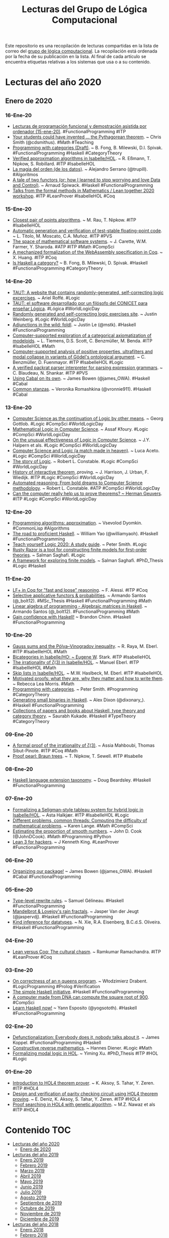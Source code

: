 #+TITLE: Lecturas del Grupo de Lógica Computacional
#+OPTIONS: ^:nil

Este repositorio es una recopilación de lecturas compartidas en la lista
de correo del [[http://www.glc.us.es][grupo de lógica computacional]]. La recopilación está
ordenada por la fecha de su publicación en la lista. Al final de cada
artículo se encuentra etiquetas relativas a los sistemas que usa o a su
contenido.

* Lecturas del año 2020

** Enero de 2020

*** 16-Ene-20
+ [[https://github.com/jaalonso/Lecturas_GLC#15-ene-20][Lecturas de programación funcional y demostración asistida por ordenador (15-ene-20)]]. #FunctionalProgramming #ITP
+ [[https://medium.com/@cdsmithus/your-students-could-have-invented-the-pythagorean-theorem-438db433aec5][Your students could have invented ... the Pythagorean theorem]]. ~ Chris Smith (@cdsmithus). #Math #Teaching
+ [[http://brendanfong.com/programmingcats_files/cats4progs-DRAFT.pdf][Programming with categories (Draft)]]. ~ B. Fong, B. Milewski, D.I. Spivak.  #FunctionalProgramming #Haskell #CategoryTheory
+ [[https://www.isa-afp.org/entries/Approximation_Algorithms.html][Verified approximation algorithms in Isabelle/HOL]]. ~ R. Eßmann, T. Nipkow, S. Robillard. #ITP #IsabelleHOL 
+ [[https://www.bbvaopenmind.com/tecnologia/innovacion/la-magia-del-orden-de-los-datos][La magia del orden (de los datos)]]. ~ Alejandro Serrano (@trupill). #Algoritmos
+ [[https://www.tweag.io/posts/2020-01-16-data-vs-control.html][A tale of two functors (or: how I learned to stop worrying and love Data and Control)]]. ~ Arnaud Spiwack. #Haskell #FunctionalProgramming
+ [[https://www.youtube.com/playlist?list=PLlF-CfQhukNkWwZt45vkNfWfuO-tBBqPN][Talks from the formal methods in Mathematics / Lean together 2020 workshop]]. #ITP #LeanProver #IsabelleHOL #Coq

*** 15-Ene-20
+ [[https://www.isa-afp.org/entries/Closest_Pair_Points.html][Closest pair of points algorithms]]. ~ M. Rau, T. Nipkow. #ITP #IsabelleHOL
+ [[https://arxiv.org/abs/2001.02981][Automatic generation and verification of test-stable floating-point code]]. ~ L. Titolo, M. Moscato, C.A. Muñoz. #ITP #PVS
+ [[https://kwarc.info/people/mkohlhase/submit/tetrapod-survey.pdf][The space of mathematical software systems]]. ~ J. Carette, W.M. Farmer, Y. Sharoda. #ATP #ITP #Math #CompSci
+ [[https://www.cs.rit.edu/~mtf/student-resources/20191_huang_mscourse.pdf][A mechanized formalization of the WebAssembly specification in Coq]]. ~ X. Huang. #ITP #Coq
+ [[http://brendanfong.com/programmingcats_files/C4P-chapter1.pdf][Is Haskell a category?]] ~ B. Fong, B. Milewski, D. Spivak. #Haskell #FunctionalProgramming #CategoryTheory 
*** 14-Ene-20
+ [[https://www.taut-logic.com/index.html][TAUT: A website that contains randomly-generated, self-correcting logic excercises]]. ~ Ariel Roffé. #Logic
+ [[https://www.conicet.gov.ar/taut-el-software-desarrollado-por-un-filosofo-del-conicet-para-ensenar-logica/][TAUT: el software desarrollado por un filósofo del CONICET para enseñar Lógica]]. #Lógica #WorldLogicDay
+ [[http://dailynous.com/2018/11/20/randomly-generated-self-correcting-logic-exercises-site/][Randomly generated and self-correcting logic exercises site]]. ~ Justin Weinberg. #Logic #WorldLogicDay
+ [[https://blog.jle.im/entry/foldl-adjunction.html][Adjunctions in the wild: foldl]]. ~ Justin Le (@mstk). #Haskell #FunctionalProgramming
+ [[https://arxiv.org/abs/1910.12863][Computer-supported exploration of a categorical axiomatization of modeloids]]. ~ L. Tiemens, D.S. Scott, C. Benzmüller, M. Benda. #ITP #IsabelleHOL #Math
+ [[https://arxiv.org/abs/1910.08955][Computer-supported analysis of positive properties, ultrafilters and modal collapse in variants of Gödel's ontological argument]]. ~ C. Benzmüller, D. Fuenmayor. #ITP #IsabelleHOL #Logic
+ [[https://arxiv.org/abs/2001.04457][A verified packrat parser interpreter for parsing expression grammars]]. ~ C. Blaudeau, N. Shankar. #ITP #PVS
+ [[https://mmhaskell.com/blog/2020/1/13/using-cabal-on-its-own][Using Cabal on its own]]. ~ James Bowen (@james_OWA). #Haskell #Cabal
+ [[https://vrom911.github.io/blog/common-stanzas][Common stanzas]]. ~ Veronika Romashkina (@vronnie911). #Haskell #Cabal
*** 13-Ene-20
+ [[http://www.informatics-europe.org/images/ECSS/ECSS2009/slides/Gottlob.pdf][Computer Science as the continuation of Logic by other means]]. ~ Georg Gottlob. #Logic #CompSci #WorldLogicDay
+ [[https://arxiv.org/abs/1802.03292][Mathematical Logic in Computer Science]]. ~ Assaf Kfoury. #Logic #CompSci #WorldLogicDay
+ [[https://www.cs.upc.edu/~roberto/EffectivenessOfLogic.pdf][On the unusual effectiveness of Logic in Computer Science]]. ~ J.Y. Halpern et als. #Logic #CompSci #WorldLogicDay
+ [[http://www.ru.is/faculty/luca/SLIDES/logic-and-cs.pdf][Computer Science and Logic (a match made in heaven)]]. ~ Luca Aceto. #Logic #CompSci #WorldLogicDay
+ [[http://www.cs.cornell.edu/courses/cs4860/2019fa/lectures/L2-A-Story-of-Logic.pdf][The story of Logic]]. ~ Robert L. Constable. #Logic #CompSci #WorldLogicDay
+ [[http://www.cl.cam.ac.uk/~jrh13/papers/joerg.pdf][History of interactive theorem ]].proving. ~ J. Harrison, J. Urban, F. Wiedijk. #ITP #Logic #CompSci #WorldLogicDay
+ [[https://www.cadeinc.org/Data/HerbrandAwardSlidesConstable.pdf][Automated reasoning: From bold dreams to Computer Science methodology]]. ~ Robert L. Constable. #ATP #CompSci #WorldLogicDay
+ [[https://www.cs.ru.nl/~herman/ictopen.pdf][Can the computer really help us to prove theorems? ~ Herman Geuvers]]. #ITP #Logic #CompSci #WorldLogicDay

*** 12-Ene-20
+ [[http://lisp-univ-etc.blogspot.com/2020/01/programming-algorithms-approximation.html][Programming algorithms: approximation]]. ~ Vsevolod Dyomkin. #CommonLisp #Algorithms 
+ [[https://williamyaoh.com/posts/2020-01-11-road-to-proficient.html][The road to proficient Haskell]]. ~ William Yao (@williamyaoh). #Haskell #FunctionalProgramming
+ [[https://www.logicmatters.net/wp-content/uploads/2019/12/TeachYourselfLogic2020.pdf][Teach yourself Logic 2020: A study guide]]. ~ Peter Smith. #Logic
+ [[https://github.com/salmans/rusty-razor][Rusty Razor is a tool for constructing finite models for first-order theories]]. ~ Salman Saghafi. #Logic
+ [[https://digitalcommons.wpi.edu/cgi/viewcontent.cgi?article=1457&context=etd-dissertations][A framework for exploring finite models]]. ~ Salman Saghafi. #PhD_Thesis #Logic #Haskell

*** 11-Ene-20
+ [[https://jfr.unibo.it/article/view/9757][LF+ in Coq for "fast and loose" reasoning]]. ~ F. Alessi. #ITP #Coq
+ [[https://github.com/bolt12/master-thesis][Selective applicative functors & probabilities]]. ~ Armando Santos (@_bolt12). #MSc_Thesis #Haskell #FunctionalProgramming #Math
+ [[https://github.com/bolt12/laop][Linear algebra of programming - Algebraic matrices in Haskell]]. ~ Armando Santos (@_bolt12). #FunctionalProgramming #Math 
+ [[https://cswithbaddrawings.wordpress.com/2020/01/10/gain-confidence-with-haskell/][Gain confidence with Haskell!]] ~ Brandon Chinn. #Haskell #FunctionalProgramming

*** 10-Ene-20
+ [[https://www.isa-afp.org/entries/Gauss_Sums.html][Gauss sums and the Pólya–Vinogradov inequality]]. ~ R. Raya, M. Eberl. #ITP #IsabellleHOL #Math
+ [[https://www.isa-afp.org/entries/Bicategory.html][Bicategories in Isabelle/HO: ~ Eugene W]]. Stark. #ITP #IsabelleHOL
+ [[https://www.isa-afp.org/entries/Zeta_3_Irrational.html][The irrationality of ζ(3) in Isabelle/HOL]]. ~ Manuel Eberl. #ITP #IsabellleHOL #Math
+ [[https://www.isa-afp.org/entries/Skip_Lists.html][Skip lists in Isabelle/HOL]]. ~ M.W. Haslbeck, M. Eberl. #ITP #IsabelleHOL
+ [[https://arxiv.org/abs/2001.02657][Motivated proofs: what they are, why they matter and how to write them]]. ~ Rebecca Lea Morris. #Math
+ [[https://www.logicmatters.net/2020/01/09/programming-with-categories/][Programming with categories]]. ~ Peter Smith. #Programming #CategoryTheory
+ [[https://dixonary.co.uk/blog/haskell/small][Generating small binaries in Haskell]]. ~ Alex Dixon (@dixonary_). #Haskell #FunctionalProgramming
+ [[https://github.com/saurabhkukade/Haskell_Study][Collections of papers and books about Haskell, type theory and category theory]]. ~ Saurabh Kukade. #Haskell #TypeTheory #CategoryTheory 

*** 09-Ene-20
+ [[https://arxiv.org/abs/1912.06611][A formal proof of the irrationality of ζ(3)]]. ~ Assia Mahboubi, Thomas Sibut-Pinote. #ITP #Coq #Math
+ [[http://www21.in.tum.de/~nipkow/pubs/cpp20.pdf][Proof pearl: Braun trees]]. ~ T. Nipkow, T. Sewell. #ITP #Isabelle

*** 08-Ene-20
+ [[https://gist.github.com/mightybyte/6c469c125eb50e0c2ebf4ae26b5adfff][Haskell language extension taxonomy]]. ~ Doug Beardsley. #Haskell #FunctionalProgramming

*** 07-Ene-20
+ [[https://www.isa-afp.org/entries/Hybrid_Logic.html][Formalizing a Seligman-style tableau system for hybrid logic in Isabelle/HOL]]. ~ Asta Halkjær. #ITP #IsabelleHOL #Logic
+ [[http://www.ams.org/journals/notices/202001/rnoti-p77.pdf][Different problems, common threads: Computing the difficulty of mathematical problems]]. ~ Karen Lange.  #Math #CompSci
+ [[https://www.johndcook.com/blog/2020/01/06/smooth-numbers/][Estimating the proportion of smooth numbers]]. ~ John D. Cook (@JohnDCook). #Math #Programming #Python
+ [[https://agentultra.github.io/lean-for-hackers/][Lean 3 for hackers]]. ~ J Kenneth King. #LeanProver #FunctionalProgramming

*** 06-Ene-20
+ [[https://mmhaskell.com/blog/2020/1/6/organizing-our-package][Organizing our package!]] ~ James Bowen (@james_OWA). #Haskell #Cabal #FunctionalProgramming

*** 05-Ene-20
+ [[https://github.com/gelisam/typelevel-rewrite-rules][Type-level rewrite rules]]. ~ Samuel Gélineau. #Haskell #FunctionalProgramming
+ [[https://jaspervdj.be/posts/2020-01-04-mandelbrot-lovejoy-rain.html][Mandelbrot & Lovejoy's rain fractals]]. ~ Jasper Van der Jeugt (@jaspervdj). #Haskell #FunctionalProgramming
+ [[https://dl.acm.org/doi/pdf/10.1145/3371121?download=true][Kind inference for datatypes]]. ~ N. Xie, R.A. Eisenberg, B.C.d.S. Oliveira. #Haskell #FunctionalProgramming

*** 04-Ene-20
+ [[https://artagnon.com/articles/leancoq#main][Lean versus Coq: The cultural chasm]]. ~ Ramkumar Ramachandra. #ITP #LeanProver #Coq

*** 03-Ene-20
+ [[https://arxiv.org/abs/1909.07479][On correctness of an n queens program]]. ~ Włodzimierz Drabent. #LogicProgramming #Prolog #Verification
+ [[https://www.simplehaskell.org/][The simple Haskell initiative]]. #Haskell #FunctionalProgramming
+ [[https://cacm.acm.org/news/241912-a-computer-made-from-dna-can-compute-the-square-root-of-900/fulltext][A computer made from DNA can compute the square root of 900]]. #CompSci
+ [[https://her.esy.fun/posts/0010-Haskell-Now/index.html][Learn Haskell now!]] ~ Yann Esposito (@yogsototh). #Haskell #FunctionalProgramming

*** 02-Ene-20
+ [[https://blog.sigplan.org/2019/12/30/defunctionalization-everybody-does-it-nobody-talks-about-it/][Defunctionalization: Everybody does it, nobody talks about it]]. ~ James Koppel. #FunctionalProgramming #Haskell
+ [[https://arxiv.org/abs/1804.05495][Constructive reverse mathematics]]. ~ Hannes Diener. #Logic #Math
+ [[https://tqft.net/web/research/students/YimingXu/thesis.pdf][Formalizing modal logic in HOL]]. ~ Yiming Xu. #PhD_Thesis #ITP #HOL #Logic

*** 01-Ene-20
+ [[http://www.eds.yildiz.edu.tr/AjaxTool/GetArticleByPublishedArticleId?PublishedArticleId=3936][Introduction to HOL4 theorem prover]]. ~ K. Aksoy, S. Tahar, Y. Zeren. #ITP #HOL4
+ [[https://t.co/8IZttMkU33][Design and verification of parity checking circuit using HOL4 theorem proving]]. ~ E. Deni̇z, K. Aksoy, S. Tahar, Y. Zeren. #ITP #HOL4
+ [[http://save.seecs.nust.edu.pk/pubs/2020/SAC_2020_1.pdf][Proof searching in HOL4 with genetic algorithm]]. ~ M.Z. Nawaz et als #ITP #HOL4


* Contenido :TOC:
- [[#lecturas-del-año-2020][Lecturas del año 2020]]
  - [[#enero-de-2020][Enero de 2020]]
- [[#lecturas-del-año-2019][Lecturas del año 2019]]
  - [[#enero-2019][Enero 2019]]
  - [[#febrero-2019][Febrero 2019]]
  - [[#marzo-2019][Marzo 2019]]
  - [[#abril-2019][Abril 2019]]
  - [[#mayo-2019][Mayo 2019]]
  - [[#junio-2019][Junio 2019]]
  - [[#julio-2019][Julio 2019]]
  - [[#agosto-2019][Agosto 2019]]
  - [[#septiembre-de-2019][Septiembre de 2019]]
  - [[#octubre-de-2019][Octubre de 2019]]
  - [[#noviembre-de-2019][Noviembre de 2019]]
  - [[#diciembre-de-2019][Diciembre de 2019]]
- [[#lecturas-del-año-2018][Lecturas del año 2018]]
  - [[#enero-2018][Enero 2018]]
  - [[#febrero-2018][Febrero 2018]]
  - [[#marzo-2018][Marzo 2018]]
  - [[#abril-2018][Abril 2018]]
  - [[#mayo-2018][Mayo 2018]]
  - [[#junio-2018][Junio 2018]]
  - [[#julio-2018][Julio 2018]]
  - [[#agosto-2018][Agosto 2018]]
  - [[#septiembre-2018][Septiembre 2018]]
  - [[#octubre-2018][Octubre 2018]]
  - [[#noviembre-2018][Noviembre 2018]]
  - [[#diciembre-2018][Diciembre 2018]]
- [[#lecturas-del-año-2017][Lecturas del año 2017]]
  - [[#enero-2017][Enero 2017]]
  - [[#febrero-2017][Febrero 2017]]
  - [[#marzo-2017][Marzo 2017]]
  - [[#abril-2017][Abril 2017]]
  - [[#mayo-2017][Mayo 2017]]
  - [[#julio-2017][Julio 2017]]
  - [[#agosto-2017][Agosto 2017]]
  - [[#septiembre-2017][Septiembre 2017]]
  - [[#octubre-2017][Octubre 2017]]
  - [[#noviembre-2017][Noviembre 2017]]
- [[#lecturas-del-año-2016][Lecturas del año 2016]]
  - [[#enero-2016][Enero 2016]]
  - [[#febrero-2016][Febrero 2016]]
  - [[#marzo-2016][Marzo 2016]]
  - [[#abril-2016][Abril 2016]]
  - [[#mayo-2016][Mayo 2016]]
  - [[#junio-2016][Junio 2016]]
  - [[#julio-2016][Julio 2016]]
  - [[#agosto-2016][Agosto 2016]]
  - [[#septiembre-2016][Septiembre 2016]]
  - [[#octubre-2016][Octubre 2016]]
  - [[#noviembre-2016][Noviembre 2016]]
  - [[#diciembre-2016][Diciembre 2016]]
- [[#lecturas-anteriores-al-2016][Lecturas anteriores al 2016]]
  - [[#lecturas-del-año-2015][Lecturas del año 2015]]
  - [[#lecturas-del-año-2014][Lecturas del año 2014]]
  - [[#lecturas-del-año-2013][Lecturas del año 2013.]]
  - [[#lecturas-del-año-2012][Lecturas del año 2012.]]
  - [[#lecturas-del-año-2011][Lecturas del año 2011.]]
  - [[#lecturas-del-año-2010][Lecturas del año 2010.]]

* Lecturas del año 2019
** Enero 2019

+ [[http://fse.studenttheses.ub.rug.nl/8724/1/verslag.pdf][Evaluation of Isabelle with a proof of the perfect number theorem]]. ~
  Mark IJbema. #ITP #IsabelleHOL #Math
+ [[http://publications.lib.chalmers.se/records/fulltext/256404/256404.pdf][Univalent categories (A formalization of category theory in Cubical
  Agda)]]. ~ F.H. Iversen #Msc_Thesis #ITP #Agda
+ [[https://www.cs.uoregon.edu/research/summerschool/summer13/lectures/Kinds_and_GADTs.pdf][Fun with kinds and GADTS]]. ~ Simon Peyton Jones. #Haskell
  #FunctionalProgramming
+ [[http://www.cse.unt.edu/~tarau/research/2019/tprover.pdf][A combinatorial testing framework for intuitionistic propositional
  theorem provers]]. ~ P. Tarau. #ATP #Logic #Prolog
+ [[https://github.com/alexwl/haskell-code-explorer/blob/master/README.md][Haskell Code Explorer: Web application for exploring and understanding
  Haskell libraries]]. ~ Alexey Kiryushin. #Haskell 
+ [[https://blog.poisson.chat/posts/2018-08-06-one-type-family.html][Haskell with only one type family]]. ~ Xia Li-yao. #Haskell
+ [[https://github.com/MWRuszczycky/rubiks][3D-Rubik's cube simulator written in Haskell using Gloss]]. ~ Mark
  W. Ruszczycky. #Haskell
+ [[http://blog.klipse.tech/prolog/2019/01/01/blog-prolog.html][A new way of blogging about Prolog]]. ~ Yehonathan Sharvit. #Prolog
  #Klipse #Clojure
+ [[https://www.isa-afp.org/entries/Concurrent_Revisions.html][Formalization of concurrent revisions in Isabelle/HOL]]. ~
  R. Overbeek. #ITP #IsabelleHOL
+ [[https://blog.clement.delafargue.name/posts/2018-12-27-a-tale-of-servant-clients.html][A tale of servant clients]]. ~ C. Delafargue. #Haskell
+ [[http://fixpt.de/blog/2018-12-30-strictness-analysis-part-2.html][All about strictness analysis (part 2)]]. ~ Sebastian Graf.
  #Haskell
+ [[https://jappieklooster.nl/lens-into-wrapped-newtypes.html][Lens into wrapped newtypes]]. ~ Jappie Klooster. #Haskell 
+ [[https://www.wjwh.eu/posts/2019-01-01-parsing-infinite-streams.html][Parsing infinite streams with attoparsec]]. ~ Wander Hillen. #Haskell
+ [[https://lin-techdet.blogspot.com/2018/12/type-annotations-vs-partial-type.html][Type annotations vs partial type signatures vs visible type
  applications]]. ~ Alexey Radkov. #Haskell
+ [[https://cs.vu.nl/~jhl890/pub/hoelzl2011measuretheory.pdf][Three chapters of measure theory in Isabelle/HOL]]. ~ J. Hölzl,
  A. Heller. #ITP #IsabelleHOL #Math
+ [[https://medium.com/@hgiasac/typeable-a-long-journey-to-type-safe-dynamic-type-representation-9070eac2cf8b][Typeable: A long journey to type-safe dynamic type representation]]. ~
  Toan Nguyen. #Haskell
+ [[http://matryoshka.gforge.inria.fr/pubs/schlichtkrull_phd_thesis.pdf][Formalization of logic in the Isabelle proof assistant]]. ~
  A. Schlichtkrull. #PhD_Thesis #ITP #IsabelleHOL #Logic
+ [[https://lean-forward.github.io/logical-verification/2018/index.html][Course: Logical verification (2018-2019)]]. ~ J. Blanchette et als. #ITP
  #LeanProver
+ [[https://liquid.kosmikus.org][Liquid Haskell tutorial]]. ~ Andres Löh. #Haskell #LiquidHaskell
+ [[http://dld.bz/hmaAS][The QED Manifesto revisited]]. ~ Freek Wiedijk. #ITP 
+ [[http://ftp.science.ru.nl/CSI/CompMath.Found/Barendregt-Wiedijk.pdf][The challenge of computer mathematics]]. ~ H. Barendregt, F. Wiedijk. #ITP 
+ [[https://github.com/fsestini/zsyntax][Zsyntax: Automated theorem prover for a linear logic-based calculus
  for molecular biology]]. ~ Filippo Sestini. #ATP #Logic #Haskell
+ [[https://journals.plos.org/plosone/article?id=10.1371/journal.pone.0009511][Zsyntax: A formal language for molecular biology with projected
  applications in text mining and biological prediction]]. ~ G. Boniolo,
  M. D'Agostino, P.P. di Fiore. #ATP #Logic #Haskell
+ [[https://www.isa-afp.org/entries/Core_DOM.html][A formal model of the Document Object Model (DOM) in Isabelle/HOL]]. ~
  A.D. Brucker, M, Herzberg. #ITP #IsabelleHOL
+ [[http://yudkowsky.net/assets/44/LobsTheorem.pdf][(The Cartoon Guide to) Lob's Theorem]]. ~ Eliezer Yudkowsky. #Logic
+ [[https://identicalsnowflake.github.io/Cantor.html][Cantor pairing]]. #Haskell #FunctionalProgramming #Math
+ [[https://mmhaskell.com/blog/2019/1/7/why-haskell-i-simple-data-types][Why Haskell I: Simple data types!]] ~ James Bowen. #Haskell
  #FunctionalProgramming
+ [[https://github.com/epogrebnyak/haskell-intro][Short overview of Haskell concepts]]. ~ E. Pogrebnyak et als. #Haskell
  #FunctionalProgramming
+ [[https://www.nature.com/articles/d41586-019-00083-3][Machine learning leads mathematicians to unsolvable problem]]. ~
  D. Castelvecchi. #AI #Math #MachineLearnig
+ [[https://www.nature.com/articles/d41586-019-00012-4][Unprovability comes to machine learning]]. ~ L. Reyzin #AI #Math
  #MachineLearnig
+ [[http://cs.engr.uky.edu/~mirek/stuff/kr-2018-gm.pdf][Answer Set Programming (A story of default negation, definitions and
  informal semantics) ]]. ~ M. Truszczynski #ASP #Logic #Programming #KR
+ [[https://taeer.bar-yam.me/blog/posts/hakyll-tikz/][Hakyll + TikZ]]. ~ Taeer Bar-Yam. #Haskell
+ [[https://haskell-at-work.com/episodes/2019-01-10-purely-functional-gtk-part-1-hello-world.html][Purely functional GTK+, Part 1: Hello World]]. ~ Oskar Wickström. #Haskell
+ [[https://k-bx.github.io/articles/Validating-Form-Data-via-Applicative-Functors.html][Validating form data via applicative functors]]. ~ Kostiantyn Rybnikov. #Haskell
+ [[https://www.isa-afp.org/entries/Store_Buffer_Reduction.html][A reduction theorem for store buffers]]. ~ E. Cohen, N. Schirmer. #ITP
  #IsabelleHOL
+ [[https://project-archive.inf.ed.ac.uk/msc/20182958/msc_proj.pdf][HaskellQuest: a game for teaching functional programming in Haskell]]. ~
  R. Fu.  #Teaching #Haskell
+ [[http://www.joachim-breitner.de/blog/750-Teaching_to_read_Haskell][Teaching to read Haskell]]. ~ Joachim Breitner. #Haskell
+ [[http://haskell-for-readers.nomeata.de/][Haskell for readers]]. ~ Joachim Breitner. #Haskell
+ [[https://www.logicmatters.net/resources/pdfs/ProofSystems.pdf][Types of proof system]]. ~ Peter Smith. #Logic #ITP 
+ [[https://www.aurelienalvarez.org/my-app/dist/assets/pdf/ALVAREZ_nombres-premiers-Euclide-Coq_Quadrature_2019.pdf][Nombres premiers, Euclide et Coq]]. ~ A. Alvarez. #ITP #Coq #Math
+ [[https://xenaproject.wordpress.com/2019/01/12/column-addition][Column addition]]. ~ Kevin Buzzard. #ITP #LeanProver #Math
+ [[https://medium.com/javascript-scene/the-forgotten-history-of-oop-88d71b9b2d9f][The forgotten history of OOP]]. ~ Eric Elliott. #Programming 
  #History
+ [[https://blog.po.et/building-the-verifiable-web-cb1b93a40b11][Building the verifiable Web]]. ~ Kevin Buzzard. #Blockchain
+ [[https://t.co/ENeTmK25iN][The compactness theorem and applications]]. ~ B. Call #Logic
+ [[http://cgi.csc.liv.ac.uk/~frank/MLHandbook/][Handbook of modal logic]]. ~ P. Blackburn, J. van Benthem, F. Wolter. #Logic
+ [[http://www.iiisci.org/Journal/CV$/sci/pdfs/MA079VM12.pdf][A comparison of functional and imperative programming techniques for
  mathematical software development]]. ~ S. Frame, J.W. Coffey. #Haskell
  #Cpp #Math
+ [[https://www.youtube.com/watch?v=ofUAlkYHFsI][HaskellRank 11: Treating lists as monads]]. ~ @tsoding. #Haskell #HaskellRank
+ [[https://mmhaskell.com/blog/2019/1/14/why-haskell-ii-sum-types][Why Haskell II: Sum types]]. ~ James Bowen. #Haskell #Java
  #Python
+ [[https://jespercockx.github.io/popl19-tutorial/][Correct by construction programming in Agda]]. ~ Jesper Cockx.
  #ITP #Agda
+ [[https://www.isa-afp.org/entries/Higher_Order_Terms.html][An algebra for higher-order terms in Isabelle/HOL]]. ~ Lars Hupel. #ITP
  #IsabelleHOL
+ [[http://www.tpflug.me/2019/01/14/haskell-nix-vim][Haskell, Nix and Vim: Getting started]]. ~ Tobias Pflug. #Haskell #Nix #Vim
+ [[http://www.people.cs.uchicago.edu/~soare/History/handbook.pdf][The history and concept of computability]]. ~ Robert I. Soare. #CompSci
+ [[https://www.cis.upenn.edu/~llamp/pdf/urns.pdf][Ode on a random urn (Functional pearl)]]. ~ L. Lampropoulos, A. Spector-Zabusky,
  K. Foner, #Haskell
+ [[https://denibertovic.com/posts/haskell-showroom-how-to-switch-between-kubernetes-clusters][Haskell Showroom: How to switch between multiple kubernetes clusters
  and namespaces]]. ~ Deni Bertovic #Haskell
+ [[http://www.philipzucker.com/a-touch-of-topological-quantum-computation-in-haskell-pt-ii-automating-drudgery/][A touch of topological quantum computation in Haskell Pt. II:
  Automating drudgery]]. ~ Philip Zucker. #Haskell
+ [[https://www.isa-afp.org/entries/IMP2.html][IMP2: Simple program verification in Isabelle/HOL]]. ~ Peter Lammich and
  Simon Wimmer. #ITP #IsabelleHOL
+ [[https://hal.inria.fr/hal-01977585/document][Verifiable certificates for predicate subtyping]]. ~ F. Gilbert. #ITP #PVS 
+ [[https://arxiv.org/abs/1901.03313][Mechanization of separation in generic extensions]]. ~ E- Gunther,
  M. Pagano, P.S Terraf. #ITP #IsabelleHOL
+ [[https://www.pédrot.fr/articles/coqpl2019.pdf][Ltac2: Tactical warfare]]. ~ P.M. Pédrot. #ITP #Coq
+ [[https://www.xn--pdrot-bsa.fr/articles/thesis.pdf][A materialist dialectica]]. ~ P.M. Pédrot. #PhD_Thesis #Logic #CompSci
+ [[http://bit.ly/2RNTMGw][Löb and möb: strange loops in Haskell]]. ~ David Luposchainsky. #Haskell
+ [[http://neilmitchell.blogspot.com/2019/01/ignoring-hlint.html][Ignoring HLint (HLint now has more ways to ignore hints you don't
  like)]]. ~ Neil Mitchell. #Haskell
+ [[https://doisinkidney.com/posts/2019-01-15-binomial-urn.html][A binomial urn]]. ~ Donnacha Oisín Kidney. #Haskell
+ [[https://jaspervdj.be/posts/2019-01-11-dynamic-graphs.html][Dynamic graphs: A Haskell library for the dynamic connectivity
  problem]]. ~ Jasper Van der Jeugt. #Haskell
+ [[https://phaazon.net/blog/aoc-18-hindsight][Hindsight on Advent of Code 2018]]. ~ Dimitri Sabadie. #Haskell
+ [[https://lean-forward.github.io/][Lean Forward: Usable computer-checked proofs and computations for
  number theorists]]. #ITP #LeanProver #Math
+ [[https://github.com/leanprover/mathlib][mathlib: Lean mathematical components library]]. #ITP #LeanProver #Math
+ [[https://lean-forward.github.io/lean-together/2019/slides/buzzard.pdf][Using Lean with undergraduate mathematicians]]. ~ Kevin Buzzard. #ITP
  #LeanProver #Math
+ [[https://dl.acm.org/citation.cfm?id=3294093][Smooth manifolds and types to sets for linear algebra in Isabelle/HOL]]. 
  ~ F. Immler, B. Zhan. #ITP #IsabelleHOL #Math
+ [[https://elpais.com/elpais/2019/01/15/eps/1547557079_800501.html][Las mentes matemáticas mueven el mundo]]. ~ G. Abril. #Matemáticas
+ [[http://robertylewis.com/files/icms/WMFarmer-new-proof-style-icms-2018.pdf][A new style of mathematical proof]]. ~ William Farmer. #Logic #Math #ITP 
+ [[https://avigad.github.io/formal_methods_in_education/][Resources for teaching with formal methods]]. ~ Jeremy Avigad. #Logic
  #Math #CompSci #ITP
+ [[https://dl.acm.org/citation.cfm?id=3294104][Dynamic class initialization semantics: a Jinja extension]]. ~
  S. Mansky, E.L. Gunter. #ITP #IsabelleHOL
+ [[http://www.cs.pomona.edu/~michael/courses/csci054s18/book/][Discrete Math in Coq]]. ~ B.C. Pierce et als. #ITP #Coq Math
+ [[http://www.cs.pomona.edu/~michael/papers/coqpl2019.pdf][Teaching discrete mathematics to early undergraduates with "Software
  Foundations"]]. ~ M. Greenberg, J.C. Osborn. #ITP #Coq #Math
+ [[http://www.cs.pomona.edu/~michael/courses/csci054s18][Course: Discrete mathematics and functional programming]]. ~
  M. Greenberg. #ITP #Coq #Math
+ [[https://dl.acm.org/citation.cfm?id=3294102][Formally verified big step semantics out of x86-64 binaries]]. ~
  I. Roessle, F. Verbeek, B. Ravindran. #ITP #IsabelleHOL
+ [[http://tinselcity.net/pensando-en-programar][Pensando en programar]]. ~ Gonzalo García Braschi. #Programación
+ [[https://github.com/sjoerdvisscher/data-category][Data-category: a collection of categories, and some categorical constructions
  on them]]. ~ Sjoerd Visscher. #Haskell
+ [[https://mmhaskell.com/blog/2019/1/21/why-haskell-iii-parametric-types][Why Haskell III: Parametric types]]. ~ James Bowen. #Haskell #Java
  #Cpp #Python
+ [[https://www.isa-afp.org/entries/Farkas.html][Farkas' lemma and Motzkin's transposition theorem in Isabelle/HOL]]. ~
  R. Bottesch, M.W. Haslbeck, R. Thiemann. #ITP #IsabelleHOL #Math
+ [[https://vanemden.wordpress.com/2018/07/21/dijkstra-and-logic/][A bridge too far: E.W. Dijkstra and logic]]. ~ Maarten van Emden. #Logic
+ [[https://www.isa-afp.org/entries/Auto2_Imperative_HOL.html][Verifying imperative programs using auto2]]. ~ B. Zhan. #ITP #IsabelleHOL
+ [[https://gupea.ub.gu.se/bitstream/2077/53339/1/gupea_2077_53339_1.pdf][Proof editor for natural deduction in first-order logic (The evaluation of an
  educational aiding tool for students learning logic)]]. ~ E. Björnsson et
  als. #Logic #Teaching #RA2018
+ [[https://arxiv.org/pdf/1901.06567.pdf][Tarski's relevance logic]]. R. D. Maddux. #Logic
+ [[https://www.tweag.io/posts/2019-01-23-jupyterlab-ihaskell.html][Towards interactive Data Science in Haskell: Haskell in JupyterLab]]. ~ Matthias
  Meschede, Juan Simões. #Haskell
+ [[https://www.well-typed.com/blog/2019/01/qsm-in-depth][An in-depth look at quickcheck-state-machine]]. ~ Edsko de Vries. #Haskell
+ [[http://www.cs.ox.ac.uk/people/bernard.sufrin/personal/jape.org/OXFORDIFP/Jape/JapeForIFP.pdf][Using Jape for "Introduction to formal proof"]]. ~ Bernard Sufrin. #ITP #Jape
  #Logic
+ [[https://www.sciencedirect.com/science/article/pii/S0890540104001804][Proving pointer programs in higher-order logic]]. ~ F. Mehta, T. Nipkow. #ITP
  #IsabelleHOL
+ [[https://interstices.info/la-revolution-de-lapprentissage-profond/][La révolution de l’apprentissage profond]]. ~ Y. Bengio. #AI 
+ [[https://vitez.me/haskell-error-reduction][A beginner’s guide to the ways Haskell helps us avoid errors]]. ~ Mitchell
  Vitez. #Haskell
+ [[https://oisdk.github.io/agda-ring-solver/README.html][Solving rings in Aga]]. ~ Donnacha Oisín Kidney. #ITP #Agda #Math 
+ [[https://arxiv.org/abs/1401.7694][Experience implementing a performant category-theory library in Coq]]. ~
  J. Gross, A. Chlipala, D.I. Spivak. #ITP #Coq #CategoryTheory
+ [[https://owickstrom.github.io/domain-modelling-with-haskell-workshop/][Domain modelling with Haskell]]. ~ Oskar Wickström. #Haskell
+ [[https://www.datasciencecentral.com/profiles/blogs/r-python-julia-and-polyglot][R, Python, Julia ... and Polyglot]]. ~ Steve Miller. #Programming #Rstats
  #Python #Julia #Jupyter
+ [[http://dropbox.com/s/joaq7m9v75blrw5/pl-notation-lambdaconf-2018.pdf?dl=1][Crash course on notation in programming language theory]]. ~ Jeremy
  G. Siek. #CompSci
+ [[http://bit.ly/haskell-tt-fby][Haskell and type theory: better together]]. ~ V. Bragilevsky. #Haskell
  #TypeTheory #LambdaCalculus
+ [[https://research-repository.st-andrews.ac.uk/bitstream/handle/10023/15729/Barwell_2017_FGCS_ParallelFunctionalPearls_AAM.pdf][Finding parallel functional pearls: Automatic parallel recursion scheme
  detection in Haskell functions via anti-unification]]. ~ A.D. Barwell, C. Brown,
  K. Hammond. #Haskell
+ [[http://www2.sf.ecei.tohoku.ac.jp/~kztk/papers/kztk_jfp_am_2018.pdf][Applicative bidirectional programming (Mixing lenses and semantic
  bidirectionalization)]].  ~ K. Matsuda, M. Wang. #Haskell
+ [[http://www.philipzucker.com/bidirectional-applicative-programming-and-automatic-differentation][Applicative bidirectional programming and automatic differentiation]]. ~ Philip
  Zucker. #Haskell
+ [[https://github.com/google/haskell-trainings][Haskell trainings at Google]]. #Haskell
+ [[http://bit.ly/2HCapB6][Haskell trainings at Google: 101]]. #Haskell
+ [[http://bit.ly/2HyDJIv][Haskell trainings at Google: 102]]. #Haskell
+ [[https://culturacientifica.com/2016/01/27/el-origen-de-los-signos-matematico][El origen de los signos matemáticos]]. ~ Raúl Ibáñez. #Matemáticas
+ [[https://mmhaskell.com/blog/2019/1/28/why-haskell-iv-typeclasses-vs-inheritanc][Why Haskell IV: Typeclasses vs. inheritance]]. ~ James Bowen. 
  #Haskell
+ [[https://www.sciencedirect.com/science/article/pii/016764239190036W/pdf?md5=b7dedd960214d9191929e6f41f5fd5be&pid=1-s2.0-016764239190036W-main.pdf][On the expressive power of programming languages]]. ~ M. Felleisen. 
  #FunctionalProgramming 
+ [[https://web.stanford.edu/~kdevlin/Papers/DanesiChapter.pdf][How technology has changed what it means to think mathematically]]. ~
  K. Devlin. #Math
+ [[http://bit.ly/2SiIPNe][A correct compiler from Mini-ML to a big-step machine verified using natural
  semantics in Coq]]. ~ A. Zúniga, G. Bel-Enguix. #ITP #Coq
+ [[https://www.fpcomplete.com/blog/https/www.fpcomplete.com/blog/defining-exceptions-in-haskell][Defining exceptions in Haskell]]. ~ Chris Done. #Haskell
  #FunctionalProgramming
+ [[https://www.um.edu.mt/library/oar/handle/123456789/38118][Combinatory logic: from philosophy and mathematics to computer science]]. ~
  A. Farrugia. #Logic #Math #CompSci #FunctionalProgramming
+ [[https://rjlipton.wordpress.com/2019/01/29/primes-and-polynomials][Primes and polynomials]]. ~ R.J. Lipton, K.W. Regan. #Math
+ [[http://www.cl.cam.ac.uk/~na482/meta/lecture-notes.pdf][Metaprogramming lecture notes]]. ~ Nada Amin. #Programming #Scala #Lisp #Prolog
+ [[https://dkwise.wordpress.com/2019/01/18/fractals-and-monads][Fractals and monads in Haskell (Part 1)]]. ~ Derek Wise. #Haskell
+ [[https://dkwise.wordpress.com/2019/01/30/fractals-and-monads-part-2/][Fractals and monads in Haskell (Part 2)]]. ~ Derek Wise. #Haskell

** Febrero 2019
+ [[http://code.intef.es/inteligencia-artificial-en-el-aula-con-scratch-3-0][Inteligencia artificial en el aula con Scratch 3.0]]. #Enseñanza
  #InteligenciaArtificial #Scratch
+ [[https://github.com/cohomolo-gy/haskell-resources][A list of foundational Haskell papers]]. ~ Emily Pillmore. #Haskell
  #FunctionalProgramming
+ [[https://www.arcadianvisions.com/blog/2018/org-nix-direnv.html][Robust notes with embedded code]]. #Emacs #OrgMode
+ [[http://vmls-book.stanford.edu/vmls.pdf][Introduction to applied linear algebra]]. ~ S. Boyd, L. Vandenberghe. #Math
+ [[http://vmls-book.stanford.edu/vmls-julia-companion.pdf][Introduction to applied linear algebra (Julia language companion)]]. ~ S. Boyd,
  L. Vandenberghe. #Math #Programming #JuliaLang
+ [[http://xion.io/post/programming/rust-into-haskell.html][Rust as a gateway drug to Haskell]]. ~ Karol Kuczmarski. #Programming
  #Rust #Haskell
+ [[https://twitter.com/kena42][Rust for functional programmers]]. ~ Raphael ‘kena’ Poss. #Rust
  #Haskell #OCaml #FunctionalProgramming
+ [[https://blog.jle.im/entry/tries-with-recursion-schemes.html][Visualizing prequel meme prefix tries with recursion schemes]]. ~ Justin
  Le. #Haskell #FunctionalProgramming
+ [[https://coot.me/posts/categories-with-monadic-effects.html][Categories with monadic effects and state machines]]. ~ Marcin
  Szamotulski. #Haskell #FunctionalProgramming
+ [[https://kbsg.rwth-aachen.de/~hofmann/papers/clips-exec-pddl.pdf][CLIPS-based execution for PDDL planners]]. ~ T. Niemueller, T. Hofmann,
  G. Lakemeyer. #CLIPS
+ [[https://books.google.es/books?id=-UOCDwAAQBAJ&printsec=frontcover][Data Science with Julia]]. ~ P.D. McNicholas, P. Tait. #eBook #DataScience
  #JuliaLang 
+ [[https://tonyarcieri.com/rust-in-2019-security-maturity-stability][Rust in 2019: security, maturity, stability]]. ~ Tony Arcieri. #RustLang 
+ [[https://www.maxwell.vrac.puc-rio.br/35851/35851.PDF][Formalização de algoritmos de criptografia em um assistente de provas
  interativo]]. ~ Guilherme Gomes Felix da Silva. #ITP #LeanProver
+ [[https://arxiv.org/abs/1807.01456][A purely functional computer algebra system embedded in Haskell]]. ~ H. Ishii
  #Haskell #FunctionalProgramming #CAS #Math
+ [[https://konn.github.io/computational-algebra][Computational algebra system in Haskell]]. ~ H. Ishii #Haskell
  #FunctionalProgramming #CAS #Math
+ [[http://beautiful.ai/deck/-LVp7S8CDQAZdaT8hNhW/Intro-to-Julia][Introduction to Julia (the language of the future for AI and ML)]]. ~ Zhuo Jia
  Dai. #JuliaLang
+ [[https://blog.acolyer.org/2019/01/25/programming-paradigms-for-dummies-what-every-programmer-should-know/][Programming paradigms for dummies: what every programmer should know]]. ~ Adrian
  Colyer. #Programming
+ [[https://xuanji.appspot.com/isicp][Structure and interpretation of computer programs]]. (Interactive version). ~
  Hal Abelson, Gerald Jay Sussman. ~ #CompSci
+ [[https://www.cs.uaf.edu/users/chappell/public_html/class/2018_spr/cs331/docs/types_primer.html][A primer on type systems]]. ~ Glenn G. Chappell. #Programming #Haskell #Cpp
  #Python #Lua
+ [[https://arxiv.org/abs/1901.10220][On the impact of programming languages on code quality (A reproduction
  study)]]. ~ E.D. Berger et als. #Programming
+ [[https://mountainscholar.org/bitstream/handle/10217/193082/Kessler_colostate_0053N_14914.pdf][Functional programming applied to computational algebra]]. ~
  I.H. Kessler. #Msc_Thesis #Math #CategoryTheory #FunctionalProgramming #Scala
+ [[https://www.cs.utexas.edu/~vl/teaching/378/ASP.pdf][Answer Set Programming (Draft)]]. ~ V. Lifschitz. #DeclarativeProgramming #ASP
+ [[https://www21.in.tum.de/~eberlm/real_asymp.pdf][Verified real asymptotics in Isabelle/HOL]]. ~ M. Eberl. #ITP #IsabelleHOL
+ [[http://reduction.io/essays/rosetta-haskell.html][A Rosetta stone for Haskell abstractions]]. ~ Chas Leichner. #Haskell
  #FunctionalProgramming
+ [[https://andre.tips/wmh/][Wise man's Haskell]]. ~ Andre Popovitch. #Haskell
  #FunctionalProgramming
+ [[https://sras.me/haskell/miscellaneous-enlightenments.html][Learning Haskell (Miscellaneous enlightenments)]]. ~ Sandeep C.R. #Haskell
  #FunctionalProgramming
+ [[https://books.google.es/books?id=dMJiDwAAQBAJ&printsec=frontcover][2062: The World that AI made]]. ~ Toby Walsh. #eBook #AI
+ [[https://blog.goodaudience.com/10-reasons-why-you-should-learn-julia-d786ac29c6ca][10 reasons why you should learn Julia]]. ~ Gabriel Gauci Maistre. #Programming
  #JuliaLang
+ [[http://bogumilkaminski.pl/files/julia_express.pdf][The Julia express]]. ~ Bogumił Kamiński. #Programming #JuliaLang
+ [[https://goo.gl/scholar/CHqqCY][esverify: Verifying dynamically-typed higher-order functional programs by SMT
  solving]]. ~ C. Schuster, S. Banerjea, C. Flanagan. #SMT #ITP #LeanProver
+ [[https://goo.gl/scholar/qymEhF][Formal analysis of language-based Android security using theorem proving
  approach]]. ~ W. Khan et als. #ITP #Coq
+ [[https://mmhaskell.com/blog/2019/2/4/why-haskell-v-type-families][Why Haskell V: Type families]]. ~ James Bowen. #Haskell 
+ [[http://www.pl-enthusiast.net/2019/02/04/what-is-pl-research-the-talk]["What is programming languages research?" The talk]]. ~ Michael Hicks. #PL
+ [[http://richardzach.org/2018/04/10/the-significance-of-philosophy-to-mathematics][The significance of Philosophy to Mathematics]]. ~ Richard Zach. #Philosophy
  #Mathematics
+ [[https://books.google.es/books?id=wPhwJdjI-dIC&printsec=frontcover][Proof and other dilemmas: Mathematics and Philosophy]]. ~ B. Gold,
  R.A. Simons. #Mathematics #Philosophy
+ [[https://yurichev.com/writings/SAT_SMT_by_example.pdf][SAT/SMT by example]]. ~ Dennis Yurichev. #SAT #SMT
+ [[https://arxiv.org/abs/1208.1368][Getting started with Isabelle/jEdit in 2018]]. ~ C. Sternagel. #ITP #IsabelleHOL
+ [[https://justinbarclay.me/posts/literate_programming_against_rest_apis][Literate programming against REST APIs]]. ~ Justin Barclay. #Emacs #OrgMode
+ [[https://www.williamjbowman.com/resources/wjb-dissertation.pdf][Compiling with dependent types]]. ~ W.J. Bowman. #PhD_Thesis 
+ [[https://www.isa-afp.org/entries/UTP.html][Isabelle/UTP: Mechanised theory engineering for unifying theories of
  programming]]. ~ S. Foster et als. #ITP #IsabelleHOL
+ [[https://kowainik.github.io/posts/2019-02-06-style-guide][Haskell style guide]]. ~ Kowainik. #Haskell
+ [[https://keyholesoftware.com/2019/01/30/running-your-life-with-emacs/][Running your life with Emacs]]. ~ Garrett Hopper #Emacs
+ [[https://hgiasac.github.io/posts/2019-01-04-Typeable---A-long-journey-to-Type-Safe-Dynamic-Type-Representations.html][Typeable: A long journey to type-safe dynamic type representation]]. ~ Toan
  Nguyen. #Haskell
+ [[https://cvlad.info/curry-howard/][Curry-Howard correspondence example]]. ~ Vladimir Ciobanu. #Haskell
  #Logic #Math #CategoryTheory
+ [[https://irreal.org/blog/?p=7824][Calc tutorial]]. #Emacs
+ [[https://nullprogram.com/blog/2009/06/23/][The Emacs calculator]]. ~ Chris Wellons. #Emacs
+ [[https://www.gnu.org/software/emacs/manual/calc.html][Calc: an advanced calculator and mathematical tool]]. #Emacs #Math
+ [[https://github.com/ahyatt/emacs-calc-tutorials][A series of tutorials about emacs-calc]]. ~ Andrew Hyatt #Emacs #Math
+ [[https://arxiv.org/abs/1902.00297][Signatures and induction principles for higher inductive-inductive types]]. ~
  A. Kaposi, A. Kovács. #ITP #Agda #Haskell
+ [[https://jcheminf.biomedcentral.com/track/pdf/10.1186/s13321-019-0332-0][Chemoinformatics and structural bioinformatics in OCaml]]. ~ F- Berenger,
  K.Y.J. Zhang, Y. Yamanishi. #OCaml #FunctionalProgramming
+ [[https://www.iro.umontreal.ca/~monnier/hopl-4-emacs-lisp.pdf][Evolution of Emacs Lisp]]. ~ S. Monnier, M. Sperber. #Emacs #Lisp
+ [[https://andreaspk.github.io/posts/2019-02-01-nub-benchmarks.html][Comparing nub implementations]]. ~ A. Klebinger. #Haskell 
+ [[https://www.lavanguardia.com/tecnologia/20190209/46283380483/inteligencia-artificial-ia-kairos-darpa-pentagono.html][EE.UU crea un algoritmo que predice golpes de estado y crisis financieras]]. ~
  A. Barbieri #AI
+ [[http://andrewcropper.com/pubs/jelia19-typed.pdf][Typed meta-interpretive learning of logic programs]]. ~ R: Morel, A. Cropper,
  L. Ong. #Prolog #ML
+ [[https://github.com/jaalonso/Examenes_de_PF_con_Haskell_Vol4/releases/download/v1.0/Examenes_de_PF_con_Haskell_Vol4.pdf][Exámenes de programación funcional con Haskell. Vol. 4 (Curso 2012-13)]]. 
  #Haskell #ProgramaciónFuncional
+ [[https://xenaproject.wordpress.com/2019/02/11/lean-in-latex][Lean in LaTeX]]. ~ Kevin Buzzard. #ITP #LeanProver
+ [[https://medium.com/@reinman/monads-for-dummies-3c3c0bbf95b6][AI automation of software (Demystifying functional programming and monads)]]. ~
  @datacountry_ai. #FunctionalProgramming #CategoryTheory
+ [[https://arxiv.org/abs/1902.03218][Model checking applied to quantum physics]]. ~ J. Guan, Y. Feng, A. Turrini,
  M. Ying. #ModelChecking
+ [[https://www.juliabloggers.com/bisecting-floating-point-numbers-3/][Bisecting floating point numbers in Julia]]. #JuliaLang #Math
+ [[https://medium.com/permutive/having-your-cake-and-eating-it-9f462bf3f908][Having your cake and eating it]]. ~ Tim Spence. #Haskell
+ [[http://gallium.inria.fr/blog/incremental-cycle-detection][Formal proof and analysis of an incremental cycle detection algorithm]]. ~
  Armaël Guéneau. #ITP #Coq
+ [[https://vaibhavsagar.com/blog/2019/02/12/refactoring-haskell/][Refactoring Haskell: A case study]]. ~ Vaibhav Sagar. #Haskell
+ [[https://www.isa-afp.org/entries/Universal_Turing_Machine.html][Universal Turing Machine in Isabelle/HOL]]. ~ Jian Xu et als. #ITP #IsabelleHOL
+ [[https://codurance.com/2019/02/11/bank-kata-in-haskell-state/][Bank kata in Haskell - dealing with state]]. ~ Liam Griffin. #Haskell
  #FunctionalProgramming
+ [[http://reasonablypolymorphic.com/blog/freer-monads/][Freer monads, more better programs]]. #Haskell #FunctionalProgramming
+ [[https://www.tweag.io/posts/2019-02-13-types-got-you.html][The types got you]]. ~ Mark Karpov. #Haskell #FunctionalProgramming
+ [[https://functional.works-hub.com/learn/afsm-arrowized-functional-state-machines-f0640][AFSM: Arrowized Functional State Machines]]. ~ Hanzhong Xu. #Haskell
  #FunctionalProgramming
+ [[http://www.marktarver.com/bipolar.html][The bipolar Lisp programmer]]. ~ Mark Tarver. #Lisp #Programming
+ [[https://catonmat.net/proof-that-sed-is-turing-complete][A proof that Unix utility sed is Turing complete]]. ~ Peter
  Krumins. #Programming
+ [[https://www.msoos.org/2019/02/sat-solvers-as-smart-search-engines/][SAT solvers as smart search engines]]. ~ Mate Soos. #SAT #Logic
+ [[http://www.msoos.org/wordpress/wp-content/uploads/2018/09/EMF-camp-SAT-and-SMT-solvers-final.pdf][Hacking using SAT and SMT solvers]]. ~ Mate Soos. #SAT #SMT #Logic
+ [[http://www.msoos.org/wordpress/wp-content/uploads/2010/11/soos_microsoft_pres.pdf][Using SAT solvers for cryptographic problems]]. ~ Mate Soos. #SAT
  #SMT #Logic
+ [[https://www.comp.nus.edu.sg/~meel/Papers/aaai19-sm.pdf ][BIRD: Engineering an efficient CNF-XOR SAT Solver and its applications to
  approximate model counting]]. ~ Mate Soos, Kuldeep S. Meel. #SAT
+ [[https://byorgey.wordpress.com/2019/02/13/finding-roots-of-polynomials-in-haskell/][Finding roots of polynomials in Haskell?]] ~ Brent Yorgey. #Haskell
+ [[https://www.isa-afp.org/entries/Probabilistic_Prime_Tests.html][Probabilistic primality testing in Isabelle/HOL]]. ~ D. Stüwe, M. Eberl. #ITP #IsabelleHOL #Math
+ [[https://lexi-lambda.github.io/blog/2018/02/10/an-opinionated-guide-to-haskell-in-2018/][An opinionated guide to Haskell in 2018]]. ~ Alexis King. #Haskell
+ [[http://mpickering.github.io/posts/2019-02-14-stage-3.html][A three-stage program you definitely want to write]]. ~ Matthew Pickering. #Haskell
+ [[https://www.vandenoever.info/blog/2015/07/12/translating-haskell-to-c++.html][Translating Haskell to C++ metaprogramming]]. ~ Jos van den Oever. #Haskell 
  #Cpp
+ [[https://dspace.library.uu.nl/bitstream/handle/1874/364837/3705269.pdf][Compiling an Haskell EDSL to C]]. ~ F. Dedden. #Haskell #Clang
+ [[https://alex-hhh.github.io/2019/02/racket-data-structures.html][An overview of common Racket data structures]]. ~ Alex Harsányi. #Racket
+ [[http://www.ii.uni.wroc.pl/~nivelle/publications/jlc2014.pdf][Theorem proving for classical logic with partial functions by reduction to
  Kleene logic]]. ~ H. de Nivelle. #Logic
+ [[https://arxiv.org/abs/1407.4399][A constructive version of Tarski's geometry]]. ~ M. Beeson. #Logic #Math
+ [[https://github.com/jaalonso/Examenes_de_PF_con_Haskell_Vol5/raw/master/Libro/Examenes_de_PF_con_Haskell_Vol5.pdf ][Exámenes de programación funcional con Haskell. Vol. 5 (Curso 2013-14)]]. 
  #Haskell #ProgramaciónFuncional
+ [[https://byorgey.wordpress.com/2019/02/16/worstsort/][Worstsort]]. ~ Brent Yorgey. #Haskell
+ [[https://www.theguardian.com/commentisfree/2019/feb/17/machines-not-our-masters-but-sinister-side-ai-demands-smart-response][Machines are not our masters – but the sinister side of AI demands a smart
  response]]. ~ Will Hutton. #AI
+ [[https://hackage.haskell.org/package/heyting-algebras-0.0.2.0][Heyting and boolean algebras in Haskell]]. ~ Marcin Szamotulski. #Haskell #Math
+ [[http://winterland.me/2019/02/17/stdio-A-simple-and-high-performance-IO%20toolkit-for-Haskell/][stdio: A simple and high-performance IO toolkit for Haskell]]. #Haskell
+ [[http://dld.bz/hrGRD][Implementing the Davis–Putnam method]]. ~ H. Zhang, M.E. Stickel. #Logic #ATP  
+ [[http://newartisans.com/2017/05/monads-are-monoids/][Monads are monoid objects]]. #Haskell #CategoryTheory
+ [[https://plato.stanford.edu/entries/set-theory-constructive/][Set theory: constructive and intuitionistic ZF]]. ~ Laura Crosilla. #Logic #Math
+ [[https://www.isa-afp.org/entries/Kruskal.html][Kruskal's algorithm for minimum spanning forest in Isabelle/HOL]]. ~
  M.P.L. Haslbeck et als. #ITP #IsabelleHOL
+ [[https://www.repository.cam.ac.uk/bitstream/handle/1810/289389/thesis.pdf][Towards justifying computer algebra algorithms in Isabelle/HOL]]. ~ W. Li. #ITP
  #IsabelleHOL #Math
+ [[https://reasonablypolymorphic.com/blog/too-fast-too-free/][Freer monads: too fast, too free]]. #Haskell
+ [[http://www.philipzucker.com/a-touch-of-topological-computation-3-categorical-interlude/][A touch of topological quantum computation 3: Categorical interlude]]. ~ Philip
  Zucker. #Haskell #CategoryTheory
+ [[https://whatthefunctional.wordpress.com/2019/02/20/a-brief-introduction-to-the-%ce%bb-calculus-part-1][A brief introduction to the λ-calculus (part 1)]]. ~ Laurence
  Emms. #LambdaCalculus
+ [[https://cacm.acm.org/news/234896-the-ai-that-can-write-fake-news-stories-from-handful-of-words/fulltext][The AI that can write fake news stories from handful of words]]. #AI
+ [[https://www.isa-afp.org/entries/List_Inversions.html][The inversions of a list in Isabelle/HOL]]. ~ M. Eberl. #ITP #IsabelleHOL
+ [[https://cvlad.info/quantifiers/][Quantifiers in Agda]]. ~ Vladimir Ciobanu. #ITP #Agda
+ [[https://whatthefunctional.wordpress.com/][A brief introduction to the λ-calculus (part 2)]]. ~ Laurence
  Emms. #LambdaCalculus
+ [[https://www.isa-afp.org/entries/Prime_Distribution_Elementary.html][Elementary facts about the distribution of primes in Isabelle/HOL]]. ~
  M. Eberl. #ITP #IsabelleHOL #Math
+ [[https://haskell-works.github.io/posts/2019-02-22-adding-bit-vectors-branchless-comparisons.html][Adding bit vectors - Branchless Comparisons]]. ~ John Ky. #Haskell
+ [[https://habr.com/en/post/441350/][Is Haskell really the language of geniuses and academia?]] #Haskell
+ [[https://coot.me/posts/monadic-io.html][Why monadic IO?]] ~ Marcin Szamotulski. #Haskell #FunctionalProgramming
+ [[https://github.com/jaalonso/Examenes_de_PF_con_Haskell_Vol6/raw/master/LibroE/xamenes_de_PF_con_Haskell_Vol6.pdf][Exámenes de programación funcional con Haskell]]. (Vol. 6: Curso 2014-15).
  #Haskell #ProgramaciónFuncional
+ [[https://jfr.unibo.it/article/download/8751/8968][Commutativity theorems in groups with power-like maps]]. ~ R. Padmanabhan,
  Y. Zhang. #ATP #Prover9 #Math
+ [[http://www.andrew.cmu.edu/user/avigad/Students/baek_ms_thesis.pdf][Reflected decision procedures in lean]]. ~ S. Baek. #PhD_Thesis #ITP #LeanProver
  #Logic #Math
+ [[https://byorgey.wordpress.com/2019/02/24/whats-the-right-way-to-quickcheck-floating-point-routines/][What’s the right way to QuickCheck floating-point routines?]] ~ Brent
  Yorgey. #Haskell
+ [[http://r6.ca/blog/20190223T161625Z.html][How can basic arithmetic make a self-referential sentence?]] ~ Russell
  O’Connor. #Haskell #Logic #Math
+ [[https://victorcmiraldo.github.io/data/tyde2018_draft.pdf][Sums of products for mutually recursive datatypes (The appropriationist’s view
  on generic programming)]]. ~ V.C. Miraldo, A. Serrano. #Haskell
  #FunctionalProgramming
+ [[http://www.michael-noll.com/blog/2013/12/02/twitter-algebird-monoid-monad-for-large-scala-data-analytics/][Of Algebirds, monoids, monads, and other bestiary for large-scale data
  analytics]]. ~ Michael G. Noll. #Scala #FunctionalProgramming
+ [[https://doisinkidney.com/posts/2019-02-25-agda-fingertrees.html][Finger trees in Agda]]. ~ Donnacha Oisín Kidney. #Agda 
+ [[http://drops.dagstuhl.de/opus/volltexte/2019/10237/pdf/dagrep_v008_i008_p130_18341.pdf][Formalization of mathematics in type theory (Report from Dagstuhl Seminar
  18341)]]. #ITP #Math
+ [[https://people.smp.uq.edu.au/YoniNazarathy/julia-stats/StatisticsWithJulia.pdf][Statistics with Julia: Fundamentals for Data Science, Machine Learning and
  Artificial Intelligence]]. ~ H. Klok, Y. Nazarathy. #eBook #JuliaLang
  #DataScience #MachineLearnig #AI
+ [[https://arxiv.org/abs/1902.08048][A complete axiomatisation of reversible Kleene lattices]]. ~ P. Brunet. #ITP
  #Coq #Logic #Math
+ [[https://giordano.github.io/blog/2017-11-03-rock-paper-scissors][Rock–paper–scissors game in less than 10 lines of code]]. ~ Mosè
  Giordano. #Programming #JuliaLang
+ [[https://towardsdatascience.com/all-your-matplotlib-questions-answered-420dd95cb4ff][Matplotlib guide for people in a hurry]]. ~ Julia Kho. #Python
+ [[https://www.fpcomplete.com/blog/quickcheck-hedgehog-validity][QuickCheck, Hedgehog, Validity]]. ~ Syd Kerckhove. #Haskell
+ [[http://entropiesschool.sciencesconf.org/data/How_to_Write_Mathematics.pdf][How to write mathematics]]. ~ Paul R. Halmos. #Math
+ [[http://www3.risc.jku.at/publications/download/risc_5895/main.pdf][Theorem and algorithm checking for courses on logic and formal methods]]. ~
  W. Schreiner. #ITP #Logic #Teaching
+ [[https://www.tweag.io/posts/2019-02-28-jupyter-with.html][JupyterWith: Declarative, reproducible notebook environments]]. ~ J. Simões,
  M. Meschede. #Programming #Jupyter

** Marzo 2019
+ [[https://coot.me/posts/monoidal-functors.html][Monoidal and applicative functors]]. ~ Marcin Szamotulski. #Haskell
  #FunctionalProgramming
+ [[https://wickstrom.tech/programming/2019/03/02/property-based-testing-in-a-screencast-editor-introduction.html][Property-based testing in a screencast editor: Introduction]]. ~ Oskar
  Wickström. #Haskell
+ [[https://jaspervdj.be/posts/2019-02-27-beeraffe.html][Beeraffe: A silly game in PureScript]]. ~ Jasper Van der Jeugt. #PureScript
+ [[https://blog.sumtypeofway.com/recursion-schemes-part-6-comonads-composition-and-generality/][Recursion schemes, part VI: Comonads, composition, and generality]]. ~ Patrick
  Thomson. #Haskell
+ [[https://beautifulracket.com][Beautiful Racket (an introduction to language oriented programming using
  Racket)]]. ~ Matthew Butterick. #Racket #Programming
+ [[http://www.cs.cornell.edu/courses/cs3110/2019sp/textbook/][Functional programming in OCaml]]. ~ Michael R. Clarkson. #eBook #OCaml
  #FunctionalProgramming
+ [[https://ro-che.info/articles/2019-03-02-lazy-validation-applicative][Lazy validation]]. ~ Roman Cheplyaka. #Haskell
+ [[https://defungames.com/2019/02/the-basics-of-game-programming-in-common-lisp/][The basics of game programming in Common Lisp]]. ~ Mauricio
  Fernandez. #CommonLisp
+ [[https://cleytonfar.github.io/posts/using-julia-for-data-science-part-02/][Using Julia for Data Science (Part 02)]]. ~ Cleyton Farias. #JuliaLang
  #DataScience
+ [[https://interstices.info/pourquoi-creer-des-nouveaux-langages-de-programmation/ ][Pourquoi créer des nouveaux langages de programmation?]] ~ Ludovic
  Henrio. #Programmation
+ [[https://towardsdatascience.com/all-your-matplotlib-questions-answered-420dd95cb4ff][Matplotlib guide for people in a hurry]]. ~ Julia Kho. #Python #Matplotlib
+ [[https://github.com/snowleopard/selective][Selective applicative functors: declare your effects statically, select which
  to execute dynamically]]. ~ A. Mokhov. #Haskell
+ [[https://juliendehos.gitlab.io/lillefp-2019-isomorphic][Isomorphic web apps in Haskell]]. ~ Julien Dehos. #Haskell
+ [[http://julien.dehos.free.fr/build/html/PFW/index.html][Programmation fonctionnelle pour le web]]. ~ Julien Dehos. #Haskell
+ [[http://julien.dehos.free.fr/build/html/PF/nn42h.html][Neural network in 42 lines of Haskell]]. ~ Julien Dehos. #Haskell
+ [[https://mmhaskell.com/blog/2019/3/4/shareable-haskell-with-jupyter][Shareable Haskell with Jupyter!]] ~ James Bowen. #Haskell #Jupyter
+ [[https://arxiv.org/abs/1902.10971][Infinite types, infinite data, infinite interaction]]. ~ P. Hyvernat. #ITP #Agda
+ [[https://arxiv.org/abs/1902.10809][Means compatible with semigroup laws]]. ~ R. Padmanabhan, A. Shukla. #ATP
  #Prover9 #Math
+ [[https://introtcs.org/public/index.html][Introduction to theoretical computer science]]. ~ Boaz Barak. #eBook #CompSci
+ [[https://arxiv.org/abs/1903.00686][DimDraw: A novel tool for drawing concept lattices]]. ~ D. Dürrschnabel,
  T. Hanika, G. Stumme. #AFC
+ [[http://www.eelis.net/research/math-classes/mscs.pdf][Type classes for mathematics in type theory]]. ~ B. Spitters, E. van der
  Weegen. #ITP #Coq #Math
+ [[https://github.com/uds-psl/coq-library-undecidability][A library of formalised undecidable problems in Coq]]. ~ Dominique
  Larchey-Wendling et als. #ITP #Coq
+ [[https://arxiv.org/abs/1903.02539][GRUNGE: A grand unified ATP challenge]]. ~ C.E. Brown, T. Gauthier, C. Kaliszyk,
  G. Sutcliffe, J. Urban. #ATP
+ [[https://youtu.be/p-t73EGlCMs][The state of Haskell in Ethereum]]. ~ Martin Allen. #Haskell
+ [[https://medium.com/@josh_40272/why-i-use-julia-8eb47216880e][Why I use Julia. (Come for the speed. Stay for the productivity)]]. ~ Josh Day
  #LuliaLang
+ [[https://softwareengineering.stackexchange.com/questions/279316/what-exactly-makes-the-haskell-type-system-so-revered-vs-say-java/279362#279362?newreg=cc0182f2943f417aa828e40270d43fe7][What exactly makes the Haskell type system so revered (vs say, Java)?]] #Haskell
  #FunctionalProgramming
+ [[https://arxiv.org/abs/1801.07528][Computer-assisted proving of combinatorial conjectures over finite domains: A
  case study of a chess conjecture]]. ~ P. Janičić, F. Marić, M. Maliković. #ITP
  #IsabelleHOL #ATP #SAT #SMT
+ [[https://arxiv.org/abs/1903.01237][Dijkstra monads for all]]. ~ K. Maillard et als. #ITP #Coq
+ [[https://guide.aelve.com/haskell/stack-cookbook-ai0adh03][Stack cookbook]]. #Haskell #Stack
+ [[http://jpmoresmau.blogspot.com/2019/03/rust-for-linear-algebra-and-neural.html][Rust for linear algebra and neural networks]]. ~ J.P. Moresmau. #RustLang #AI
  #MachineLearnig #Math
+ [[https://ilyasergey.wordpress.com/2015/12/27/on-lamports-critique-of-compositional-reasoning/][On Lamport’s critique of compositional reasoning]]. ~ Ilya Sergey. #Programming 
+ [[https://blog.sicara.com/jupyter-notebook-analysis-production-b2d585204520][Why Jupyter is not my ideal notebook]]. ~ Clément Walter. #Jupyter
+ [[https://coot.me/posts/free-monads.html][From free algebras to free monads]]. ~ Marcin Szamotulski. #Haskell
  #CategoryTheory 
+ [[http://www.tac.mta.ca/tac/reprints/articles/22/tr22.pdf][Category theory for computing science]]. ~ M. Barr, C. Wells. #eBook
  #CategoryTheory
+ [[http://forum.ulisp.com/t/what-are-the-advantages-disadvantages-of-ulisp-vs-c-c/313][What are the advantages/disadvantages of uLisp vs C/C++?]] #Programming #Lisp
  #Cpp
+ [[https://blog.ploeh.dk/2019/03/11/an-example-of-state-based-testing-in-haskell][An example of state-based testing in Haskell]]. ~ Mark Seemann. #Haskell
+ [[https://aperiodical.com/2019/03/33-can-be-written-as-the-sum-of-three-cubes][33 can be written as the sum of three cubes]]. ~ Peter Rowlett. #Math #CompSci
+ [[http://www.logicmatters.net/igt/godel-without-tears/][Gödel without (too many) tears]]. ~ Peter Smith. #Logic
+ [[https://cacm.acm.org/news/235358-ai-efforts-at-large-companies-may-be-hindered-by-poor-quality-data/fulltext][AI efforts at large companies may be hindered by poor quality data]]. #AI
+ [[https://arxiv.org/abs/1802.03685][Learning a SAT solver from single-bit supervision]]. ~ D. Selsam et als. #SAT
  #Logic #MachineLearnig
+ [[https://arxiv.org/abs/1903.05175][On constructive-deductive method for plane euclidean geometry]]. ~
  E.V. Ivashkevich. #ITP #Coq #Math
+ [[https://chrisdone.com/posts/data-typeable][Typeable and Data in Haskell]]. ~ Chris Done. #Haskell #FunctionalProgramming
+ [[https://briansteffens.github.io/2017/02/20/from-math-to-machine.html][From math to machine: translating a function to machine code]]. ~ Brian
  Steffens #Haskell #Math
+ [[https://bor0.wordpress.com/2019/03/15/writing-a-simple-evaluator-and-type-checker-in-haskell][Writing a simple evaluator and type-checker in Haskell]]. ~ Boro
  Sitnikovski. #Haskell
+ [[https://medium.com/@vindarel/these-years-in-common-lisp-2018-1d6b9084920d][These years in Common Lisp: 2018]]. ~ Vince Zd #CommonLisp
+ [[https://ryanglscott.github.io/2019/03/15/visible-dependent-quantification-in-haskell/][Visible dependent quantification in Haskell]]. ~ Ryan Scott. #Haskell
+ [[https://unsafeperform.io/talks/2019-03-sit-applicative-cooking/Applicative_Cooking.pdf][Cooking a Haskell curry with applicative functors]]. ~ G. Érdi. #Haskell
+ [[http://www.lsv.fr/~dowek/Publi/logipedia.pdf][Logipedia: a multi-system encyclopedia of formal proofs]]. ~ G. Dowek,
  F. Thiré. #ITP #Logic #Math #Dedukti #Coq #Matita #HOL_Light #PVS #LeanProver
+ [[https://pastel.archives-ouvertes.fr/tel-01235303v4/document][A framework for defining computational higher-order logics]]. ~
  A. Assaf. #PhD_Thesis #ITP #Logic #Math #Dedukti
+ [[https://www21.in.tum.de/~eberlm/ant.pdf][Nine chapters of analytic number theory in Isabelle/HOL]]. ~ M. Eberl. #ITP
  #IsabelleHOL #Math
+ [[http://www.cs.nott.ac.uk/~psxmah/liquidate.pdf][Liquidate your assets (Reasoning about resource usage in Liquid Haskell)]]. ~
  M. Handley, N. Vazou, G. Hutton. #Haskell
+ [[https://arxiv.org/abs/1901.04773][Machine learning and the Continuum Hypothesis]]. ~ K.P. Hart. #MachineLearnig
  #SetTheory
+ [[https://mmhaskell.com/blog/2019/3/4/extending-haskells-syntax][Extending Haskell's syntax!]] ~ James Bowen. #Haskell #FunctionalProgramming
+ [[https://blaxill.org/posts/compdata-trees-and-catamorphisms][Compdata trees and catamorphisms]]. ~ Ben Blaxill. #Haskell
  #FunctionalProgramming
+ [[https://plus.maths.org/content/pure-maths-crisis][Pure maths in crisis?]] ~ M. Freiberger. #Math #ITP #IsabelleHOL #LeanProver
+ [[https://bor0.wordpress.com/2019/03/19/writing-a-lambda-calculus-evaluator-in-haskell][Writing a lambda calculus evaluator in Haskell]]. ~ B. Sitnikovski. #Haskell
  #FunctionalProgramming #LambdaCalculus
+ [[http://oatao.univ-toulouse.fr/22971/1/Vasseur_22971.pdf][Map/Reduce operations for scientific computing in Julia]]. ~
  X. Vasseur. #JuliaLang
+ [[https://www.cs.bham.ac.uk/~mhe/HoTT-UF-in-Agda-Lecture-Notes/index.html][Introduction to Univalent Foundations of Mathematics with Agda]]. ~ Martín
  Hötzel Escardó. #ITP #Agda #math #HoTT
+ [[http://www.mi.fu-berlin.de/inf/groups/ag-ki/publications/proof/what-is-a-proof.pdf][What is a proof? What should it be?]] ~ C. Benzmüller. #Logic #Math #ITP #ATP
+ [[https://arxiv.org/abs/1808.07771][FMS: Functional programming as a modelling language]]. ~ I. Dasseville,
  G. Janssens. #FunctionalProgramming #ASP
+ [[https://tech.io/playgrounds/12240/functional-modelling-system][FMS (Functional Modelling System) tutorial]]. ~ I. Dasseville. 
  #FunctionalProgramming #ASP
+ [[https://doisinkidney.com/posts/2019-03-21-binary-logic-search.html][Lazy binary numbers]]. ~ Donnacha Oisín Kidney. #Haskell #Agda
+ [[https://dkwise.wordpress.com/2019/02/19/fractals-and-monads-part-3/][Fractals and monads (Part 3)]]. ~ Derek Wise. #Haskell #Math
+ [[https://samtay.github.io/articles/deriving-via.html][A small use case for Deriving Via]]. ~ Sam Tay. #Haskell
+ [[https://blogs.scientificamerican.com/cross-check/okay-maybe-proofs-arent-dying-after-all/][Okay, maybe proofs aren't dying after all]]. ~ J. Horgan. #Math
+ [[https://medium.com/@stephenebly/an-introduction-to-existential-types-25c130ba61a4][An introduction to existential types]]. ~ S. Bly. #FunctionalProgramming
+ [[https://arxiv.org/abs/1903.07616][A constructive proof of dependent choice in classical arithmetic via
  memoization]]. ~ É. Miquey. #ITP #Coq
+ [[https://arxiv.org/abs/1903.06758][Algorithms for verifying deep neural networks]]. ~ C. Liu, T. Arnon, C. Lazarus,
  C. Barrett, M.J. Kochenderfer. #JuliaLang #NeuralNetworks
+ [[https://books.google.es/books?id=d6t-DwAAQBAJ&printsec=frontcover#v=onepage&q&f=false][Introduction to Python for science and engineering]]. ~ D.J. Pine. #eBook
  #Programming #Python
+ [[https://mally.stanford.edu/Papers/cs-metaphysics.pdf][Computer science and metaphysics: a cross-fertilization]]. ~ D. Kirchner,
  C. Benzmüller, E.N. Zalta. #ITP #IsabelleHOL
+ [[https://doisinkidney.com/posts/2019-03-24-permutations-by-sorting.html][Permutations by sorting]]. ~ Donnacha Oisín Kidney. #Haskell
  #FunctionalProgramming
+ [[https://jproyo.github.io/posts/2019-03-17-tagless-final-haskell.html][Tagless final encoding in Haskell]]. ~ J.P. Royo. #Haskell
  #FunctionalProgramming
+ [[https://www.isa-afp.org/entries/QHLProver.html][Quantum Hoare logic in Isabelle/HOL]]. ~ J. Liu et als. #ITP #IsabelleHOL
+ [[https://arxiv.org/abs/1903.09475][Using SMT solvers to validate models for AI problems]]. ~ A. Arusoaie,
  I. Pistol. #ATP #SMT #AI
+ [[https://www.sciencedirect.com/science/article/pii/S235234091930174X][Universal (meta-) logical reasoning: The wise men puzzle (Isabelle/HOL dataset)]]. 
  ~ C. Benzmüller. #ITP #IsabelleHOL #Logic
+ [[https://cs.uwaterloo.ca/~cbright/reports/projplane.pdf][A verifiable search for projective planes of order ten]]. ~ C. Bright. #ATP #SAT
  #Math
+ [[https://cs.uwaterloo.ca/~cbright/reports/sat.pdf][The SAT+CAS method for combinatorial search with applications to best matrices]]. 
  ~ C. Bright et als. #ATP #SAT #CAS #Math
+ [[https://chshersh.github.io/posts/2019-03-25-comonadic-builders][Comonadic builders]]. ~ Dmitrii Kovanikov. #Haskell
  #FunctionalProgramming
+ [[https://medium.com/@stackdoesnotwork/the-minimalist-prelude-3e187bc834fc][The minimalist Prelude ... or why can’t Haskell be more like Purescript?]]
  #Haskell #FunctionalProgramming
+ [[https://doisinkidney.com/posts/2019-02-25-agda-fingertrees.html][Finger trees in Agda]]. ~ Donnacha Oisín Kidney. #Agda
+ [[https://bartoszmilewski.com/2019/03/27/promonads-arrows-and-einstein-notation-for-profunctors/][Promonads, arrows, and Einstein notation for profunctors]]. ~ Bartosz
  Milewski. #Haskel #CategoryTheory
+ [[https://www.isa-afp.org/entries/Transcendence_Series_Hancl_Rucki.html][The transcendence of certain infinite series in Isabelle/HOL]]. ~ A,
  Koutsoukou-Argyraki, W. Li. #ITP #IsabelleHOL #Math
+ [[https://www.irif.fr/~kerjean/TYPES19.pdf][A formal, classical proof of the Hahn-Banach theorem]]. ~ M. Kerjean,
  A. Mahboubi. #ITP #Coq #Math
+ [[https://cs.brynmawr.edu/~rae/papers/2019/partialdata/partialdata.pdf][Partial type constructors (extended version)]]. ~ M.P. Jones et als. #Haskell
  #FunctionalProgramming
+ [[http://icla2019.cse.iitd.ac.in/slides/5th%20March-19/4-Abhishek_Kr_Singh.pdf][Towards a constructive formalization of Perfect Graph Theorems (Slides)]]]. ~
  A.K. Singh. R. Natarajan. #ITP #Coq #Math
+ [[https://arxiv.org/abs/1812.11108][Towards a constructive formalization of Perfect Graph Theorems]]. ~
  A.K. Singh. R. Natarajan. #ITP #Coq #Math

** Abril 2019
+ [[http://eptcs.web.cse.unsw.edu.au/paper.cgi?thedu18.1.pdf][Students’ Proof Assistant (SPA)]]. ~ Anders Schlichtkrull, Jørgen Villadsen,
  Andreas Halkjær From. #Logic #IsabelleHOL
+ [[http://eptcs.web.cse.unsw.edu.au/paper.cgi?thedu18.3.pdf][Towards ranking geometric automated theorem provers]]. ~ N. Baeta,
  P. Quaresma. #ATP #Math
+ [[https://arxiv.org/abs/1803.01466v1][Learning how to prove: From the Coq proof assistant to textbook style]]. ~
  S. Böhne, C. Kreitz. #Teaching #Logic #ITP #Coq
+ [[https://mmhaskell.com/blog/2019/4/1/building-a-bigger-world][Building a bigger World]]. James Bowen. #Haskell #FunctionalProgramming
+ [[https://macsphere.mcmaster.ca/bitstream/11375/12315/1/fulltext.pdf][A history of the theory of types]]. ~ J. Collins. #Logic #History 
+ [[https://sigma.software/about/media/pillars-functional-programming-part-1][The pillars of functional programming (part 1)]]. N. Mozgovoy. 
  #FunctionalProgramming
+ [[https://github.com/chrisdone/dynamic][Dynamic typing in Haskell]]. ~ Chris Done. #Haskell
  #FunctionalProgramming
+ [[https://github.com/EugeneLoy/coq_jupyter][Jupyter kernel for Coq]]. ~ Eugene Loy. #ITP #Coq #Jupyter
+ [[https://www.logicmatters.net/2019/04/02/ifl2-chapters-on-propositional-natural-deduction-again/][IFL2: Chapters on propositional natural deduction, again]]. ~ Peter
  Smith. #Logic
+ [[https://arxiv.org/abs/1904.00620][Theorem and algorithm checking for courses on logic and formal methods]]. ~
  W. Schreiner. #Logic #RISCAL
+ [[https://www.karlin.mff.cuni.cz/~krajicek/prf2.pdf][Proof complexity]]. ~ Jan Krajicek.  #Book #Logic
+ [[https://lars.hupel.info/pub/phd-thesis_hupel.pdf][Verified code generation from Isabelle/HOL]]. ~ L. Hupel. #PhD_Thesis #ITP
  #IsabelleHOL
+ [[https://arxiv.org/abs/1711.00113v4][Proving soundness of extensional normal-form bisimilarities]]. ~ P. Polesiuk, S
  Lenglet, D. Biernacki. #ITP #Coq
+ [[https://arxiv.org/abs/1904.01677][Hammering Mizar by learning clause guidance]]. ~ J. Jakubův, J. Urban. #ITP
  #Mizar #MachineLearnig
+ [[http://garden.irmacs.sfu.ca/][The Open Problem Garden: a collection of unsolved problems in mathematics]].
  #Math
+ [[https://duplode.github.io/posts/idempotent-applicatives-parametricity-and-a-puzzle.html][Idempotent applicatives, parametricity, and a puzzle]]. ~ D. Mlot. #Haskell
  #FunctionalProgramming
+ [[http://www.philipzucker.com/proving-addition-is-commutative-in-haskell-using-singletons/][Proving addition is commutative in Haskell using singletons]]. ~ Philip
  Zucker. #Haskell #FunctionalProgramming
+ [[http://idontgetoutmuch.org/singleday.htm][Data Science in Haskell: An example using temperature data from Thailand and
  Myanmar]]. ~ Dominic Steinitz. #Haskell
  #FunctionalProgramming #DataScience
+ [[https://jozefg.bitbucket.io/posts/2015-03-24-pcf.html][A tiny compiler for a typed higher order language]]. ~ Danny Gratzer. #Haskell
  #FunctionalProgramming
+ [[https://vaibhavsagar.com/blog/2017/05/29/imperative-haskell/][Imperative Haskell]]. ~ Vaibhav Sagar. #Haskell #FunctionalProgramming
+ [[https://leanpub.com/fpmortals-es/read][Programación funcional para mortales con Scalaz]]. ~ S. Halliday,
  O. Vargas. #Scalaz #ProgramaciónFuncional
+ [[https://arxiv.org/abs/1904.01557][Analysing mathematical reasoning abilities of neural models]]. ~ D. Saxton,
  E. Grefenstette, F. Hill, P. Kohli. #MachineLearnig
+ [[https://github.com/jaalonso/Exercitium2018/raw/master/texto/Exercitium2018.pdf][Libro de soluciones de problemas de programación funcional con Haskell
  propuestos en Exercitum (versión del 6-abr-19)]]. #Haskell #Exercitium
+ [[https://dimjasevic.net/marko/2019/02/09/isomorphism-and-embedding/][Isomorphism and embedding]]. ~ Marko Dimjašević. #ITP #Agda #Math
+ [[https://www.dataschool.io/cloud-services-for-jupyter-notebook][Six easy ways to run your Jupyter Notebook in the cloud]]. #Jupyter
+ [[https://blog.statebox.org/fun-with-functors-95e4e8d60d87][Fun with functors]]. ~ Marco Perone. #FunctionalProgramming
  #CategoryTheory
+ [[https://www.cl.cam.ac.uk/~lp15/papers/Notes/Founds-FP.pdf][Foundations of functional programming]]. ~ L.C Paulson. #FunctionalProgramming
  #LambdaCalculus
+ [[https://www.cl.cam.ac.uk/teaching/1213/DiscMathII/DiscMathII.pdf][Set theory for Computer Science]]. ~ G. Winskel. #Logic #Math
+ [[https://www.cl.cam.ac.uk/teaching/1819/DataSci/notes0.pdf][Foundations of Data Science]]. ~ D. Wischik. #DataScience
+ [[https://www.cl.cam.ac.uk/teaching/1819/Types/handout.pdf][Type systems]]. ~ N. Krishnaswami. #TypeTheory
+ [[https://chrisdone.com/posts/web-engines][Web engines in Haskell]]. ~ Chris Done. #Haskell
  #FunctionalProgramming
+ [[https://github.com/chrisdone/vado][Vado: A demo web browser engine written in Haskell]]. ~ Chris Done. #Haskell
  #FunctionalProgramming
+ [[https://medium.com/cantors-paradise/the-nature-of-infinity-and-beyond-a05c146df02c][The nature of infinity and beyond (An introduction to Georg Cantor and his
  transfinite paradise)]]. ~ Jørgen Veisdal. #Logic #Math
+ [[https://medium.com/cantors-paradise/the-riemann-hypothesis-explained-fa01c1f75d3f][The Riemann Hypothesis, explained]]. ~ Jørgen Veisdal. #Math
+ [[https://arxiv.org/abs/1802.08437][Abstract completion, formalized]]. ~ N. Hirokawa, A. Middeldorp, C. Sternagel,
  S. Winkler. #ITP #IsabelleHOL
+ [[http://publications.lib.chalmers.se/records/fulltext/255039/255039.pdf][On initial categories with families (Formalization of unityped and simply
  typed CwFs in Agda)]]. ~ K. Brilakis. #Msc_Thesis #ITP #Agda
+ [[https://jashug.github.io/papers/ConstructingII.pdf][Constructing inductive-inductive types in cubical type theory]]. ~
  J. Hugunin. #ITP #Agda #Coq
+ [[https://medium.com/@samuel.fare/what-making-a-cup-of-tea-taught-me-about-functional-programming-a09909679924][What making a cup of tea taught me about functional programming]]. Sam
  Fare. #FunctionalProgramming
+ [[https://www.jstage.jst.go.jp/article/kantogakueneconomics/45/0/45_40/_pdf][Programming prospect theory in Prolog]]. ~ I. Kenryo. #Prolog #LogicProgramming
+ [[https://mmhaskell.com/blog/2019/4/8/generating-more-difficult-mazes][Generating more difficult mazes!]] ~ James Bowen. #Haskell
  #FunctionalProgramming
+ [[https://www.techiediaries.com/julia-data-science-tutorial-dataframe-csv/][Julia Data Science Tutorial: Working with DataFrames and CSV]]. #JuliaLang
  #DataScience
+ [[https://www.isa-afp.org/entries/Binding_Syntax_Theory.html][A general theory of syntax with bindings in Isabelle/HOL]]. ~ L. Gheri. #ITP
  #IsabelleHOL
+ [[https://arxiv.org/abs/1904.03241][HOList: An environment for machine learning of higher-order theorem proving
  (extended version)]]. ~ K. Bansal et als. #ITP #HOL_Light #MachineLearnig
+ [[https://blog.monic.co/a-gentle-introduction-to-symbolic-execution/][A gentle introduction to symbolic execution]]. ~ B. Schroeder,
  J. Burget. #Haskell #SMT
+ [[https://blog.stephenwolfram.com/2018/11/logic-explainability-and-the-future-of-understanding/][Logic, explainability and the future of understanding]]. ~ S. Wolfram. #Logic
+ [[https://blog.jle.im/entry/free-alternative-regexp.html][Applicative regular expressions using the free alternative]]. ~ Justin
  Le. #Haskell #FunctionalProgramming
+ [[https://cosmius.bitbucket.io/tkhe][To kata haskellen evangelion (Learn Haskell the easy way)]]. ~ Cosmia Fu. #eBook
  #Haskell #FunctionalProgramming
+ [[https://hal.archives-ouvertes.fr/hal-02086931/document][Short proof of Menger's Theorem in Coq (Proof Pearl)]]. ~ C. Doczkal. #ITP #Coq
  #Math
+ [[https://arxiv.org/abs/1904.01677][Hammering Mizar by learning clause guidance]]. ~ J. Jakubův, J. Urban. #ATP
  #Mizar #MachineLearnig
+ [[https://hal.inria.fr/hal-02088293/document][Quantitative continuity and computable analysis in Coq]]. ~ F. Steinberg,
  L. Thery, H. Thies. #ITP #Coq #Math
+ [[https://jaredcorduan.github.io/posts/2019-04-10--rubik-group.html][The Rubik's cube group]]. ~ Jared Corduan. #Haskell #FunctionalProgramming
  #Math
+ [[https://dimjasevic.net/marko/2019/04/08/become-a-better-haskeller-by-learning-about-inductive-types/][Become a better haskeller by learning about inductive types]]. ~ Marko
  Dimjašević. #Haskell #FunctionalProgramming
+ [[https://hplgit.github.io/primer.html/doc/pub/half/book.pdf][A primer on scientific programming with Python]]. ~ Hans Petter
  Langtangen. #eBook #Python #Programming
+ [[https://www.southampton.ac.uk/~fangohr/training/python/pdfs/Python-for-Computational-Science-and-Engineering.pdf][Introduction to Python for computational science and engineering (A beginner’s
  guide)]]. ~ Hans Fangohr. #eBook #Python #Programming
+ [[https://www.reddit.com/r/lisp/comments/bc83zt/lisp_used_to_generate_rhythms_for_a_contemporary][Lisp used to generate rhythms for a contemporary string trio]]. #Lisp
  #Programming #Music
+ [[https://www.ashwinnarayan.com/post/learning-haskell-google-code-jam/][Learning Haskell through Google Code Jam]]. ~ Ashwin Narayan. #Haskell
  #FunctionalProgramming
+ [[https://medium.com/@cdsmithus/new-in-codeworld-share-a-folder-as-a-gallery-bd1b17d36f19][New in CodeWorld: Share a folder as a gallery]]. ~ Chris Smith. #CodeWorld
  #Haskell
+ [[https://williamyaoh.com/posts/2019-04-11-cheatsheet-to-regexes-in-haskell.html][A cheatsheet to regexes in Haskell]]. ~ William Yao. #Haskell
+ [[https://arxiv.org/abs/1807.08058][Learning heuristics for automated reasoning through deep reinforcement
  learning]].  ~ G. Lederman et als. #ATP #DeepLearning
+ [[http://ltvanbinsbergen.nl/thesis/thesis.pdf][Executable formal specification of programming languages with reusable
  components]]. ~ L.T. van Binsbergen. #PhD_Thesis #Haskell #FunctionalProgramming
+ [[https://arxiv.org/abs/1802.06221][A new foundational crisis in mathematics, is it really happening?]] ~
  M. Džamonja. #Logic #Math #HoTT
+ [[https://mmhaskell.com/blog/2019/4/15/declaring-victory-and-starting-again][Declaring victory! (and starting again!)]] ~ James Bowen. #Haskell
  #FunctionalProgramming
+ [[https://medium.com/@avik.das/a-graphical-introduction-to-dynamic-programming-2e981fa7ca2?sk=37cd14642cf1a83eb0bb33d231442837][A graphical introduction to dynamic programming]]. ~ Avik Das. #Algorithms
  #Programming #Python
+ [[https://codingnest.com/modern-sat-solvers-fast-neat-and-underused-part-3-of-n][Modern SAT solvers: fast, neat and underused (part 3 of N)]]. ~
  M. Hořeňovský. #Logic #SAT
+ [[https://github.com/wilfredinni/python-cheatsheet][Basic Cheat Sheet for Python (PDF, Markdown and Jupyter Notebook)]]. ~ Carlos
  Montecinos Geisse. #Python #Programming
+ [[https://www.technolush.com/blog/evolution-of-programming-languages][Evolution of programming languages]]. #Programming
+ [[https://doisinkidney.com/posts/2019-04-17-cubical-probability.html][Cubical Agda and probability monads]]. ~ Donnacha Oisín Kidney. #Agda
+ [[https://medium.com/javascript-scene/can-you-avoid-functional-programming-as-a-policy-7bd0570bcfb2][Can you avoid functional programming as a policy?]] ~ Eric
  Elliott. #FunctionalProgramming
+ [[https://shmish111.github.io/2019/04/13/recursion-schemes-patterns][Every day recursion schemes]]. ~ David Smith. #Haskell #FunctionalProgramming
+ [[https://128.84.21.199/abs/1904.08468][Towards evolutionary theorem proving for Isabelle/HOL]]. ~ Yutaka
  Nagashima. #ITP #IsabelleHOL #MachineLearning
+ [[https://ts.data61.csiro.au/publications/nicta_full_text/8465.pdf][Eisbach: A proof method language for Isabelle]]. ~ D. Matichuk, T. Murray,
  M. Wenzel. #ITP #IsabelleHOL
+ [[https://ts.data61.csiro.au/publications/papers/Matichuk:phd.pdf][Automation for proof engineering (Machine-checked proofs at scale)]]. ~
  D. Matichuk. #PhD_Thesis #ITP #IsabelleHOL
+ [[http://www.cogsys.wiai.uni-bamberg.de/teaching/ss07/hs_rc/slides/RoGII_lecture_scheele.pdf][Other classical reasoning methods in Isabelle: From tactics and tacticals to
  automated reasoning in Isabelle]]. ~ Stephan Scheele. #ITP #IsabelleHOL
+ [[https://www.theregister.co.uk/2019/04/18/microsoft_bosque_programming_language/][Microsoft debuts Bosque – a new programming language with no loops, inspired
  by TypeScript]]. ~ T. Clarbun. #FunctionalProgramming
+ [[https://www.microsoft.com/en-us/research/uploads/prod/2019/04/beyond_structured_report_v2.pdf][Regularized programming with the BOSQUE language (Moving beyond structured
  programming)]]. ~ Mark Marron. #FunctionalProgramming
+ [[https://arxiv.org/abs/1812.04088][Towards machine learning induction]]. ~ Yutaka Nagashima. #ITP
  #IsabelleHOL #MachineLearning
+ [[http://cl-informatik.uibk.ac.at/teaching/ss19/itp/content.php][Course: Interactive theorem proving using Isabelle/HOL]]. ~ Christian
  Sternagel. #ITP #IsabelleHOL
+ [[https://arxiv.org/abs/1805.11799][Automated proof synthesis for propositional logic with deep neural networks]]. ~
  Taro Sekiyama, Kohei Suenaga. #ATP #MachineLearning
+ [[https://github.com/data61/PSL][PSL: proof strategy language for Isabelle/HOL]]. ~ Yutaka Nagashima. #ITP
  #IsabelleHOL
+ [[https://hal.laas.fr/hal-02088529/document][A certificate-based approach to formally verified approximations]]. ~
  F. Bréhard, A. Mahboubi, D. Pous. #ITP #Coq #Math
+ [[https://medium.com/@reinman/monoids-to-groupoids-492c35105113][Did Functional Programming get it wrong? (Why do monads feel so clumsy?)]]. ~
  reinman. #FunctionalProgramming
+ [[https://arxiv.org/abs/1904.06750.pdf][From theory to systems: a grounded approach to programming language
  education]]. ~ W. Crichton. #Teaching #Programming
+ [[https://cacm.acm.org/blogs/blog-cacm/236068-soundness-and-completeness-with-precision/fulltext][Soundness and completeness: with precision]]. ~ Bertrand Meyer. #CompSci
+ [[http://www.comlab.ox.ac.uk/jeremy.gibbons/publications/mr.pdf][Just do it: Simple monadic equational reasoning]]. ~ Jeremy Gibbons and Ralf
  Hinze. #Haskell #FunctionalProgramming
+ [[https://fossbytes.com/microsofts-new-programming-language-bosque-keeps-your-code-simple][Microsoft’s new programming language ‘Bosque’ keeps your code simple]]. ~
  Manisha Priyadarshini #Programming #Bosque
+ [[https://jeremykun.com/2019/04/20/a-working-mathematicians-guide-to-parsing][A working mathematician’s guide to parsing]]. ~ Jeremy Kun | Math
  ∩ Programming #Programming #LaTeX
+ [[https://mmhaskell.com/blog/2019/4/15/gxv26jzw4n6989hbajhs2gos9b8utv][Serializing mazes!]] ~ James Bowen. #Haskell #FunctionalProgramming
+ [[https://rjlipton.wordpress.com/2019/04/21/pnp-proofs][P=NP proofs]]. ~ R.J. Lipton. #CompSci #Math
+ [[https://maex.me/2019/04/rewriting-functions-with-fold-and-reduce/][Rewriting functions with fold and reduce]]. ~ Max Strübing. #Programming
  #Haskell #JavaScript
+ [[https://arxiv.org/abs/1904.10414][The theorem prover museum (Conserving the system heritage of automated
  reasoning)]]. ~ M. Kohlhase. #ATP #ITP
+ [[https://byorgey.wordpress.com/2019/04/24/competitive-programming-in-haskell-basic-setup/][Competitive programming in Haskell: Basic setup]]. ~ Brent Yorgey. #Haskell
+ [[https://thecodeboss.dev/2018/06/declarative-programming-with-prolog-part-1-getting-started/][Declarative programming with Prolog]]. ~ Aaron Kraus. #Prolog #LogicProgramming
+ [[https://rjlipton.wordpress.com/2019/04/24/why-check-a-proof][Why check a proof?]] ~ R.J. Lipton. #CompSci
+ [[https://people.mpi-inf.mpg.de/~mfleury/paper/thesis_draft.pdf][Formalization of logical calculi in Isabelle/HOL]]. ~ M. Fleury. #PhD_Thesis
  #ITP #IsabelleHOL #Logic
+ [[https://people.mpi-inf.mpg.de/~mfleury/paper/optimizing_cdcl.pdf][A verified SAT solver framework including optimization and partial
  valuations]]. ~ M. Fleury, C. Weidenbach, D. Zimmer. #ITP #IsabelleHOL #Logic
+ [[https://medium.com/@ben_80237/continuous-improvement-with-hlint-code-smells-e490886558a1][Continuous improvement with hlint code smells]]. ~ Ben Weitzman. #Haskell 
+ [[https://github.com/aymannadeem/foldilocks][Demystifying folds with GHCi]]. ~ Ayman Nadeem. #Haskell
+ [[https://thoughtbot.com/blog/thinking-in-types][Thinking in types]]. ~ Pat Brisbin. #Haskell 
+ [[https://typeclasses.com/learn-haskell/from-other-languages][Transitioning to Haskell from other languages]]. ~ @typeclasses #Haskell #Java
  #JavaScript #Python
+ [[https://typeclasses.com/python/iterators][Python iterators]]. ~ @typeclasses #Python #Haskell 
+ [[https://typeclasses.com/python/decorators @typeclasses][Python function decorators]]. #Python #Haskell 
+ [[https://medium.com/@patxi/intro-to-higher-kinded-types-in-haskell-df6b719e7a69][Intro to Higher Kinded Types in Haskell]]. ~ Patxi Bocos. #Haskell
+ [[https://williamyaoh.com/posts/2019-04-25-lens-exercises.html][Exercises for understanding Lenses]]. ~ William Yao. #Haskell
+ [[https://mmhaskell.com/blog/2019/4/29/compile-driven-development-in-action-refactoring-to-arrays][Compile driven development in action: refactoring to arrays!]] ~ James
  Bowen. #Haskell
+ [[https://arxiv.org/abs/1904.12763v1][Logic for exact real arithmetic]]. ~ H. Schwichtenberg, F. Wiesnet. #Logic #Mayh
  #MinLog #Haskell

** Mayo 2019
+ [[https://arxiv.org/abs/1904.10759.pdf][Ordinal notations via simultaneous definitions]]. ~ F.N. Forsberg, C. Xu. #ITP
  #Agda #Logic #Math
+ [[https://arxiv.org/abs/1904.10570.pdf][A formalization of forcing and the unprovability of the continuum
  hypothesis]]. ~ J.M. Han, F. van Doorn. #ITP #LeanProver #Logic #Math
+ [[https://byorgey.wordpress.com/2019/04/30/code-style-and-moral-absolutes][Code style and moral absolutes]]. ~ Brent Yorgey. #Haskell
+ [[https://arxiv.org/abs/1905.00325][QKD (Quantum Key Distribution) algorithm in Isabelle: Bayesian calculation]]. 
  ~ Florian Kammüller. #ITP #IsabelleHOL
+ [[https://arxiv.org/abs/1905.00276][Warshall's algorithm (survey and applications)]]. ~ Zoltán Kása. #Algorithms
+ [[https://arxiv.org/abs/1711.10455][Backprop as Functor: A compositional perspective on supervised learning]]. ~
  B. Fong, D.I. Spivak, R. Tuyéras. #MachineLearning #CategoryTheory
+ [[https://opensourc.es/blog/mip-tsp][MIP: Travelling Salesman]]. ~ Ole Kröger. #Algorithms #JuliaLang
+ [[https://opensourc.es/blog/minlp-tspn][MINLP: Travelling Salesman with Neighborhoods]]. ~ Ole Kröger. #Algorithms
  #JuliaLang
+ [[http://marco-lopes.com/articles/Currying-and-Partial-Application/][Currying and partial application]]. ~ M. Lopes. #Haskell #Scala
+ [[http://www3.risc.jku.at/publications/download/risc_5919/Paper.pdf][Formalization of Dubé's degree bounds for Gröbner bases in Isabelle/HOL]]. ~
  A. Maletzky. #ITP #IsabelleHOL #Math
+ [[http://oleg.fi/gists/posts/2019-04-28-tabular.html][Formatting tabular data]]. ~ Oleg Grenrus. #Haskell
+ [[https://aearnus.github.io/2019/04/26/good-symbolic-differentiation-requires-multidimensional-wobbliness][Good symbolic differentiation requires multidimensional wobbliness]]. #Haskell
  #Math
+ [[https://blog.poisson.chat/posts/2019-04-03-system-f-in-coq.html][Formalization of Reynolds's parametricity theorem in Coq]]. ~ Li-yao Xia. #ITP
  #Coq
+ [[http://www.cs.cmu.edu/~fp/talks/plmw19-talk.pdf][How to think about types: Insights from a personal journey]]. ~
  F. Pfenning. #Logic #Programming #CompSci 
+ [[https://aearnus.github.io/2019/04/26/good-symbolic-differentiation-requires-multidimensional-wobbliness][Good symbolic differentiation requires multidimensional wobbliness]]. ~
  @Aearnus. #Haskell #Math 
+ [[https://medium.com/barely-functional/do-we-need-effects-to-get-abstraction-7d5dc0edfbef][Do we need effects to get abstraction?]] ~ Eric Torreborre. #Haskell
+ [[https://www.well-typed.com/blog/2018/03/oop-in-haskell/][Object oriented programming in Haskell]]. ~ Edsko de Vries. #Haskell
+ [[https://medium.com/@olxc/catamorphisms-and-f-algebras-b4e91380d134][Catamorphisms and F-Algebras]]. ~ Alex Avramenko. #Haskell
+ [[https://chrispenner.ca/posts/hkd-options][Higher kinded option parsing]]. ~ Chris Penner. #Haskell
+ [[https://web.archive.org/web/20140222124650/http://chris-taylor.github.io/blog/2013/02/10/the-algebra-of-algebraic-data-types/][The algebra of algebraic data types, part 1]]. ~ Chris Taylor #Haskell
+ [[http://www.philipzucker.com/lens-as-a-divisibility-relation-goofin-off-with-the-algebra-of-types/][Lens as a divisibility relation: Goofin’ off with the algebra of types]]. ~
  Philip Zucker. #Haskell
+ [[http://www.cs.us.es/~fsancho/?e=216][PageRank y el surfista aleatorio]]. ~ F. Sancho. #Algoritmos
  #IA
+ [[https://mmhaskell.com/blog/2019/5/6/making-arrays-mutable][Making arrays mutable!]] ~ James Bowen. #Haskell
  #FunctionalProgramming
+ [[https://arxiv.org/abs/1905.01735][Interaction with formal mathematical documents in Isabelle/PIDE]]. ~
  M. Wenzel. #ITP #IsabelleHOL
+ [[https://xenaproject.wordpress.com/2019/05/06/m1f-imperial-undergraduates-and-lean/][M1F, Imperial undergraduates, and Lean]]. ~ Kevin Buzzard. #ITP #LeanProver
  #Math
+ [[https://medium.com/@elizarov/functional-programing-is-on-the-rise-ebd5c705eaef][Functional programming is on the rise]]. ~ Roman Elizarov. 
  #FunctionalProgramming
+ [[https://programminglanguages.info/influence-network][An interactive network graph showing the connections of programming languages
  based on their influences relations]]. ~ Ramiro Gómez. #Programming
+ [[https://github.com/jaalonso/Examenes_de_PF_con_Haskell_Vol7/raw/master/Libro/Examenes_de_PF_con_Haskell_Vol7.pdf][Exámenes de programación funcional con Haskell. Vol. 7 (Curso 2015-16)]]. 
  #Haskell #ProgramaciónFuncional
+ [[http://aitp-conference.org/2019/abstract/paper%2014.pdf][Can neural networks learn symbolic rewriting?]] ~ B. Piotrowski, C Brown,
  J. Urban, C. Kaliszyk. #ATP #MachineLearning
+ [[http://aitp-conference.org/2019/abstract/AITP_2019_paper_34.pdf][Tactic learning for Coq]]. ~ L. Blaauwbroek. #ITP #Coq #MachineLearnig
+ [[http://aitp-conference.org/2019/abstract/paper%2026.pdf][Making set theory great again: The Naproche-SAD project]]. ~ S. Frerix,
  P. Koepke. #ITP #Math
+ [[http://aitp-conference.org/2019/abstract/invited%20paper%201.pdf][Experiments with connection method provers]]. ~ W. Bibel, J. Otten. #ATP
+ [[https://mathformachines.com/files/okcfp.pdf][An introduction to categories with Haskell and databases]]. ~
  R. Holbrook. #CategoryTheory #Haskell #Databases
+ [[https://blogs.oracle.com/developers/the-power-of-functional-programming][The power of functional programming]]. ~ Arvind Kumar GS. #FunctionalProgramming
+ [[https://github.com/jaalonso/Examenes_de_PF_con_Haskell_Vol8/raw/master/Libro/Examenes_de_PF_con_Haskell_Vol8.pdf][Exámenes de programación funcional con Haskell. Vol. 8 (Curso 2016-17)]]. 
  #Haskell #ProgramaciónFuncional
+ [[https://lance.fortnow.com/papers/files/thesis.pdf][Complexity-theoretic aspects of interactive proof systems]]. ~ Lance Jeremy
  Fortnow. #PhD_Thesis #ITP #ComputationalComplexity
+ [[http://aitp-conference.org/2019/abstract/AITP_2019_paper_8.pdf][Neural guidance for SAT solving]]. ~ S. Jaszczur, M. Łuszczyk,
  H. Michalewski. #ATP #SAT #MachineLearning
+ [[https://files.sketis.net/Isabelle_Workshop_2018/Isabelle_2018_paper_6.pdf][Using Isabelle/UTP for the verification of sorting algorithms (A case
  study)]]. ~ J.A. Bockenek, P. Lammich, Y. Nemouchi, B. Wolff. #ITP #IsabelleHOL
+ [[http://www.jonmsterling.com/pdfs/algebraic-type-theory-tutorial.pdf][Algebraic type theory and the gluing construction]]. ~ J. Sterling. #CompSci
  #TypeTheory
+ [[https://www.quantamagazine.org/the-subtle-art-of-the-mathematical-conjecture-20190507/][The subtle art of the mathematical conjecture]]. ~ R. Dijkgraaf. #Math
+ [[https://dev.to/gonzooo/api-constraints-a-la-carte-in-haskell-purescript-3aba][API constraints a'la carte in Haskell & PureScript]]. ~ R. Andersson. #Haskell
  #PureScript
+ [[https://blog.ch3m4.org/2019/04/16/que-es-un-coconut/][¿Qué es un coconut?]] ~ Chema Cortés. #Coconut #FunctionalProgramming #Python
+ [[https://blog.ch3m4.org/2019/05/02/coconut-primeros-pasos/][Coconut - Primeros pasos]]. ~ Chema Cortés. #Coconut #FunctionalProgramming
  #Python
+ [[https://blog.ch3m4.org/2019/05/07/monadas-con-coco/][Monadas con coco]]. ~ Chema Cortés. #Coconut #FunctionalProgramming #Python
+ [[https://qfpl.io/posts/fp-cheat-sheet][Functional Programming Cheat Sheet]]. ~ Tony Morris. #FunctionalProgramming
  #Haskell
+ [[https://doisinkidney.com/posts/2019-05-08-list-manipulation-tricks.html][Some tricks for list manipulation]]. ~ Donnacha Oisín Kidney. #Haskell
  #FunctionalProgramming
+ [[https://typeclasses.com/python/islice][Transition to Haskell from Python: Iterator slicing]]. ~ Chris Martin, Julie
  Moronuki. #Python #Haskell
+ [[https://typeclasses.com/python/iteration-to-infinity][Transition to Haskell from Python: Iteration to infinity]]. ~ Chris Martin,
  Julie Moronuki. #Python #Haskell
+ [[https://www.tweag.io/posts/2019-05-09-inline-js.html][Inline-JS: Seamless JavaScript/Haskell interop]]. ~ Shao Cheng. #Haskell
  #JavaScript
+ [[https://github.com/jaalonso/Examenes_de_PF_con_Haskell_Vol9/raw/master/Libro/Examenes_de_PF_con_Haskell_Vol9.pdf][Exámenes de programación funcional con Haskell. Vol. 9 (Curso 2017-18)]]. 
  #Haskell #ProgramaciónFuncional
+ [[https://medium.com/code-gin/logic-programming-a94fa0997eec][Understanding logic programming]]. #LogicProgramming #Python
+ [[https://arxiv.org/abs/1905.03334][SMT-based constraint answer set solver EZSMT+]]. ~ D. Shen, Y. Lierler. #ASP
  #CASP
+ [[https://kunigami.blog/2019/05/09/constructing-trees-from-a-distance-matrix/][Constructing trees from a distance matrix]]. ~ Guilherme Kunigami. #Algorithms
+ [[https://medium.com/syncedreview/alan-turing-institute-releases-ml-framework-written-in-julia-ac649f7c1f04][Alan Turing Institute releases ML framework written in Julia]]. #MachineLearning
  #JuliaLang
+ [[https://github.com/jaalonso/Examenes_de_PF_con_Haskell_Vol10/raw/master/Libro/Examenes_de_PF_con_Haskell_Vol10.pdf][Exámenes de programación funcional con Haskell. Vol. 10 (Curso 2018-19)]]. 
  #Haskell #ProgramaciónFuncional
+ [[http://www.cs.us.es/~fsancho/?e=217][Teoría de la probabilidad: Lo mínimo]]. ~ F. Sancho.  #Matemáticas
+ [[https://rjlipton.wordpress.com/2019/05/10/making-elections-safe/][Making elections safe (A new proof that MAJORITY is not in AC⁰)]]. ~
  R.J. Lipton. #CompSci
+ [[https://blog.klipse.tech/clojure/2019/05/10/java-is-confusing-clojure-is-simple.html][Java is confusing, Clojure is simple]]. ~ Yehonathan Sharvit. #Programming #Java
  #Clojure
+ [[https://medium.com/duomly-blockchain-online-courses/introduction-to-functional-programming-with-python-examples-83f33308856a][Introduction to functional programming with Python examples]]. ~ Radoslaw
  Fabisiak. #FunctionalProgramming #Python
+ [[https://mathigon.org/timeline/][Timeline of mathematics]]. #Math
+ [[https://mroman42.github.io/ctlc/ctlc.pdf][Category theory and lambda calculus]]. ~ Mario Román García. #LambdaCalculus
  #CategoryTheory #Haskell
+ [[https://github.com/mroman42/mikrokosmos][Mikrokosmos: a educational λ-calculus interpreter]]. ~ Mario Román
  García. #LambdaCalculus #Haskell
+ [[http://save.seecs.nust.edu.pk/pubs/2019/ICCCS_2019_1.pdf][Formalization of asymptotic notations in HOL4]]. ~ N. Iqbal et als. #ITP #HOL4
+ [[https://arxiv.org/abs/1905.01473.pdf][A denotational engineering of programming languages]]. ~ Andrzej Jacek
  Blikle. #eBook #Logic #CompSci
+ [[https://doisinkidney.com/posts/2019-05-11-concatenative-free.html][Concatenative programming; the free monoid of programming languages]]. ~
  Donnacha Oisín Kidney. #Haskell #FunctionalProgramming
+ [[http://casperbp.net/posts/2019-04-nondeterminism-using-a-free-monad/index.html][Interpreters with non-determinism using a free monad]]. ~ Casper Bach
  Poulsen. #Agda #Haskell
+ [[http://www.cs.utexas.edu/~moore/publications/milestones.pdf][Milestones from the pure lisp theorem prover to ACL2]]. ~ J Strother Moore. #ITP
  #ACL2
+ [[https://www.researchgate.net/profile/Christoph_Benzmueller/publication/332786587_IO_Logic_in_HOL/links/5cc9c196299bf120978f2f1b/I-O-Logic-in-HOL.pdf][I/O logic in HOL]]. ~ C- Benzmüller, A. Farjami, P. Meder, X. Parent. #ITP
  #IsabelleHOL #Logic
+ [[https://mmhaskell.com/blog/2019/5/13/quicksort-with-haskell][Quicksort with Haskell!]] ~ James Bowen. #Haskell #FunctionalProgramming
+ [[http://www.well-typed.com/blog/2019/05/integrated-shrinking/][Integrated versus manual shrinking]]. ~ Edsko de Vries. #Haskell
  #FunctionalProgramming
+ [[https://cvlad.info/functor-of][Functor-Of]]. ~ Vladimir Ciobanu. #Haskell #FunctionalProgramming
+ [[https://arxiv.org/abs/1905.05500][Unifying semantic foundations for automated verification tools in
  Isabelle/UTP]]. ~ S. Foster et als. #ITP #IsabelleHOL
+ [[https://www.isa-afp.org/entries/LambdaAuth.html][Formalization of generic authenticated data structures in Isabelle/HOL]]. ~
  M. Brun, D. Traytel. #ITP #IsabelleHOL
+ [[https://byorgey.wordpress.com/2019/05/14/lightweight-efficiently-sampleable-enumerations-in-haskell/][Lightweight, efficiently sampleable enumerations in Haskell]]. ~ Brent
  Yorgey. #Haskell #FunctionalProgramming
+ [[https://doisinkidney.com/posts/2019-05-14-corecursive-implicit-queues.html][Implicit corecursive queues]]. ~ Donnacha Oisín Kidney. #Haskell
  #FunctionalProgramming
+ [[https://arxiv.org/abs/1905.05970][holpy: Interactive theorem proving in Python]]. ~ Bohua Zhan. #ITP #Logic
  #Python
+ [[http://qfpl.io/share/talks/ghc-language-extensions/][GHC language extensions]]. ~ Andrew McMiddlin. #Haskell #FunctionalProgramming
+ [[http://qfpl.io/share/talks/laws/slides.pdf][Laws!]] ~ George Wilson. #Haskell #FunctionalProgramming
+ [[http://qfpl.io/share/talks/appetite-for-dysfunction/][Appetite for dysfunction]]. ~ Andrew McMiddlin #Haskell #FunctionalProgramming
+ [[http://qfpl.io/share/talks/reflexive-art/composeconf.html][Reflexive art]]. ~ Sean Chalmers. #Haskell #FunctionalProgramming
+ [[http://qfpl.io/share/talks/comma-police/sv.pdf][Comma police: The design and implementation of a CSV library]]. ~ George
  Wilson. #Haskell #FunctionalProgramming
+ [[http://qfpl.io/share/talks/state-machine-testing][State machine testing]]. ~ Andrew McMiddlin. #Haskell #FunctionalProgramming
+ [[http://qfpl.io/share/talks/contravariant-functors/contravariant.pdf][Contravariant functors: The other side of the coin]]. ~ George Wilson. #Haskell
  #FunctionalProgramming
+ [[https://arxiv.org/abs/1406.4823][Notions of computation as monoids]]. ~ E. Rivas, M. Jaskelioff. #Haskell
  #CategoryTheory
+ [[https://hal.archives-ouvertes.fr/hal-02127698/document][Graph theory in Coq: Minors, treewidth, and isomorphisms]]. ~ C. Doczkal,
  D. Pous. #ITP #Coq #Math
+ [[http://qfpl.io/share/talks/cargo-culting-lenses/talk.html][Cargo culting lenses for fun & profit]]. ~ Sean Chalmers. #Haskell
  #FunctionalProgramming
+ [[http://qfpl.io/share/talks/your-first-haskell-app/][Your first Haskell app]]. ~ Andrew McMiddlin. #Haskell #FunctionalProgramming
+ [[http://qfpl.io/share/talks/typeclass-the-ultimate-ad-hoc/slides.pdf][Type class: The ultimate ad-hoc]]. ~ George Wilson. #Haskell
  #FunctionalProgramming
+ [[https://discourse.haskell.org/t/a-note-on-the-connections-between-the-foldable-methods/685][A note on the connections between the Foldable methods]]. ~ Daniel
  Mlot. #Haskell #FunctionalProgramming
+ [[https://github.com/kaygun/18-Fall-Math388E][Data science for fundamental sciences]]. Atabey Kaygun #DataScience 
+ [[https://rjlipton.wordpress.com/2019/05/18/an-app-proof/][An app proof]]. R.J. Lipton. #Math
+ [[http://citeseerx.ist.psu.edu/viewdoc/download?doi=10.1.1.121.1890&rep=rep1&type=pdf][Techniques for embedding postfix languages in Haskell]]. ~ Chris
  Okasaki. #Haskell #FunctionalProgramming 
+ [[https://arxiv.org/abs/1905.07244][Isabelle technology for the Archive of Formal Proofs]]. ~ Makarius Wenzel. #ITP
  #IsabelleHOL
+ [[http://aperez4.blogspot.com/2019/05/la-geometria-se-hizo-arte-las-claves.html][La Geometría se hizo Arte: las claves secretas de Escher]]. ~ Antonio Pérez
  Sanz. #Matemáticas #Escher
+ [[http://andreipopescu.uk/pdf/ITP2015.pdf][A consistent foundation for Isabelle/HOL]]. ~ O. Kunčar, A. Popescu. #ITP
  #IsabelleHOL
+ [[https://arxiv.org/abs/1905.06192][Mechanised assurance cases with integrated formal methods in Isabelle]]. ~
  Y. Nemouchi et als. #ITP #IsabelleHOL
+ [[https://arxiv.org/abs/1905.07961][Guiding theorem proving by recurrent neural networks]]. ~ B. Piotrowski,
  J. Urban. #ATP #NeuralNetworks
+ [[https://soupi.github.io/rfc/pfgames/][Purely functional games (How I built a game in Haskell - pure functional
  style)]]. ~ Gil Mizrahi. #Haskell #FunctionalProgramming #Game
+ [[http://philsci-archive.pitt.edu/16024/][For cybersecurity, Computer Science must rely on strongly-typed actors]]. ~
  C. Hewitt. #Logic #CompSci
+ [[https://mmhaskell.com/blog/2019/5/20/running-from-enemies][Running from enemies!]] ~ James Bowen. #Haskell #FunctionalProgramming
+ [[https://themattchan.com/blog/2019-05-19-cps-and-embeddings.html][A correspondence between deep/shallow embeddings and CPS/first order
  evaluators]]. ~ Matthew Chan. #Haskell #FunctionalProgramming
+ [[https://themattchan.com/blog/2018-12-22-code-style.html][Thoughts on code style]]. ~ Matthew Chan. #Haskell #FunctionalProgramming
+ [[https://www.cs.ru.nl/bachelors-theses/2018/Timo_Maarse___4416295___Parsing_with_derivatives_in_Haskell.pdf][Parsing with derivatives in Haskell]]. ~ Timo Maarse. #Haskell
  #FunctionalProgramming
+ [[https://www.azavea.com/blog/2019/05/20/functional-api-development-haskell][Lessons in functional API development from Haskell’s servant and Http4s]]. ~
  James Santucci. #Haskell #FunctionalProgramming
+ [[https://ieeexplore.ieee.org/iel7/8465565/8488986/08489371.pdf][Formalization and certification of software for smart cities]]. ~ E.S. Grilo,
  B. Lopes. #ITP #Coq
+ [[https://link.springer.com/chapter/10.1007/978-3-030-19823-7_39][EduBAI: An educational platform for logic-based reasoning]]. ~ D. Arampatzis et
  als. #Teaching #Logic #ASP
+ [[http://www.di.uminho.pt/~jno/ps/pdbc_part.pdf][Program design by calculation]]. ~ J.N. Oliveira. #eBook #Haskell
  #FunctionalProgramming
+ [[https://riptutorial.com/ebook/haskell][Learning Haskell language eBook]]. #eBook #Haskell #FunctionalProgramming
+ [[https://byorgey.wordpress.com/2019/05/22/competitive-programming-in-haskell-scanner/][Competitive programming in Haskell: Scanner]]. ~ Brent Yorgey. #Haskell
  #FunctionalProgramming
+ [[https://blog.jez.io/profiling-in-haskell/][Profiling in Haskell for a 10x speedup]]. ~ Jake Zimmerman. #Haskell
  #FunctionalProgramming
+ [[https://blog.ploeh.dk/2019/05/20/maybe-catamorphism][Maybe catamorphism]]. ~ Mark Seemann. #Haskell #FunctionalProgramming
+ [[https://github.com/flypitch/flypitch-itp-2019/releases/download/1.0/flypitch-itp-2019.pdf][A formalization of forcing and the consistency of the failure of the continuum
  hypothesis]]. ~ Jesse Michael Han and Floris van Doorn. #ITP #LeanProver #Logic
+ [[https://github.com/flypitch/flypitch][Flypitch: A formal proof of the independence of the continuum hypothesis]]. ~
  Jesse Michael Han and Floris van Doorn. #ITP #LeanProver #Logic
+ [[https://arxiv.org/abs/1905.09381][Learning to prove theorems via interacting with proof assistants]]. ~ K. Yang,
  J. Deng. #ITP #Coq #MachineLearning
+ [[https://github.com/princeton-vl/CoqGym][CoqGym: A learning environment for theorem proving with the Coq proof
  assistant]]. ~ K. Yang, J. Deng. #ITP #Coq #MachineLearning
+ [[https://arxiv.org/abs/1905.09565][ENIGMAWatch: ProofWatch meets ENIGMA]]. ~ Z. Goertzel, J. Jakubův,
  J. Urban. #ATP #MachineLearnig
+ [[https://reasonablypolymorphic.com/blog/faking-fundeps/][Faking fundeps with typechecker plugins]]. #Haskell #FunctionalProgramming
+ [[https://www.johndcook.com/blog/applied-category-theory/][Applied category theory]]. ~ John D. Cook. #CategoryTheory
+ [[https://xenaproject.wordpress.com/2019/05/21/equality-part-1-definitional-equality/][Equality part 1: definitional equality]]. ~ Kevin Buzzard. #ITP #LeanProver
+ [[https://xenaproject.wordpress.com/2019/05/25/equality-part-2-syntactic-equality/][Equality part 2: syntactic equality]]. ~ Kevin Buzzard. #ITP #LeanProver
+ [[http://www.javiercasas.com/articles/codata-in-action][Codata in action, or how to connect Functional Programming and Object Oriented
  Programming]]. ~ J. Casas. #Haskell #FunctionalProgramming #CategoryTheory
+ [[https://serokell.io/blog/dimensions-and-haskell-introduction][Dimensions and Haskell: Introduction]]. ~ D. Rogozin. #Haskell
  #FunctionalProgramming #MachineLearnig #Math
+ [[https://arxiv.org/abs/1905.10006][Graph representations for Higher-Order Logic and theorem proving]]. ~ A. Paliwal
  et als. #ITP #ATP #MachineLearning
+ [[https://github.com/david-christiansen/pie-hs][Pie-hs: an implementation of Pie, the language from "The little typer", in
  Haskell]]. ~ D.T. Christiansen. #Haskell #FunctionalProgramming
+ [[https://mmhaskell.com/blog/2019/5/27/smarter-enemies-with-bfs][Smarter enemies with BFS!]] ~ James Bowen. #Haskell
  #FunctionalProgramming
+ [[https://people.inf.ethz.ch/trayteld/papers/cade19-incompleteness/incompleteness.pdfw][A formally verified abstract account of Gödel's incompleteness theorems]]. ~
  A. Popescu, D. Traytel. #ITP #IsabelleHOL #Logic #Math
+ [[https://people.inf.ethz.ch/trayteld/papers/lambdaauth/lambdaauth.pdfw][Generic authenticated data structures, formally]]. ~ M. Brun, D. Traytel. #ITP
  #IsabelleHOL
+ [[https://arxiv.org/abs/1905.10501][Learning to reason in large theories without imitation]]. ~ K. Bansal et
  als. #ATP #MachineLearning
+ [[http://pirlea.net/papers/toychain-thesis.pdfw][Toychain: Formally verified blockchain consensus]]. ~ G. Pîrlea. #ITP #Coq
  #Blockchain
+ [[https://arxiv.org/abs/1905.10728][Programming with applicative-like expressions]]. ~ J. Malakhovski,
  S. Soloviev. #Haskell #FunctionalProgramming
+ [[https://doisinkidney.com/posts/2019-05-28-linear-phases.html][Deriving a linear-time applicative traversal of a rose tree]]. ~ Donnacha Oisín
  Kidney. #Haskell #FunctionalProgramming
+ [[https://github.com/noschinl/cypw][CYP: Checker for "morally correct" induction proofs about Haskell programs]]. 
  #ITP #Haskell #FunctionalProgramming
+ [[http://www.cs.nott.ac.uk/~psztxa/publ/fomus19.pdfw][Naïve type theory]]. ~ T. Altenkirch. #Logic #Math #TypeTheory #HoTT
+ [[https://interstices.info/la-theorie-de-la-complexite-algorithmique][La théorie de la complexité algorithmique pour calculer efficacement]]. ~
  G. Lagarde #Algorithmes
+ [[https://arxiv.org/abs/1905.12149][SATNet: Bridging deep learning and logical reasoning using a differentiable
  satisfiability solver]]. ~ P.W. Wang et als. #ATP #SAT #MachineLearning
+ [[https://arxiv.org/abs/1905.13100][Towards finding longer proofs]]. ~ Z. Zombori et als. #ATP #MachineLearning
+ [[http://www.cs.nott.ac.uk/~psxmah/liquidate.pdf][Liquidate your assets (Reasoning about resource usage in Liquid Haskell)]]. ~
  M.A.T. Handley, N. Vazou, G. Hutton. #Haskell #LiquidHaskell
+ [[https://williamyaoh.com/posts/2019-05-27-string-interpolation-and-overlapping-instances.html][String interpolation and overlapping instances]]. ~ William Yao. #Haskell
  #FunctionalProgramming
+ [[http://bit.ly/2JOlNdc][Sobre cribas y matemáticas]]. ~ Juan Arias de Reyna. #Matemáticas

** Junio 2019
+ [[https://www.gaussianos.com/sheldon-tenia-razon-el-mejor-numero-es-el-73][Sheldon tenía razón: el mejor número es el 73]]. ~ M.A. Morales. #Matemáticas
+ [[http://group-mmm.org/~ayamada/DJTY2019.pdf][A verified implementation of the Berlekamp–Zassenhaus factorization
  algorithm]]. ~ J. Divasón et als. #ITP #IsabelleHOL #Math
+ [[http://uilis.unsyiah.ac.id/oer/files/original/aa4c33bd9eeba8b979b3033a615b60c8.pdf][First semester in numerical analysis with Julia]]. ~ G. Ökten. #eBook #JuliaLang
  #Math
+ [[https://www.reddit.com/r/haskell/comments/bwah9q/why_haskell_why_github_use_haskell_for_their/][Why Haskell - why GitHub use Haskell for their newly released Semantic
  package]]. #Haskell #FunctionalProgramming
+ [[https://www.isa-afp.org/entries/KD_Tree.html][Multidimensional binary search trees in Isabelle/HOL]]. ~ Martin Rau. #ITP
  #IsabelleHOL
+ [[https://www.cs.kent.ac.uk/people/staff/rnsr/docs/herbrand-jlc.pdf][Towards automated reasoning in Herbrand structures]]. ~ L. Cohen, R. Rowe,
  Y. Zohar. #Logic #ATP
+ [[http://www.cse.chalmers.se/~mista/assets/pdf/ast19.pdf][Generating random structurally rich algebraic data type values]]. ~ A. Mista,
  A. Russo. #Haskell #FunctionalProgramming
+ [[https://mmhaskell.com/blog/2019/6/3/fighting-back][Monday Morning Haskell: Fighting Back!]] ~ James Bowen. #Haskell
  #FunctionalProgramming
+ [[https://github.com/alhassy/OCamlCheatSheet][Reference of basic commands to get comfortable with OCaml]]. ~ Musa
  Al-hassy. #OCaml
+ [[https://dl.acm.org/citation.cfm?id=3309508][Translation from problem to code in seven steps]]. ~ A.D. Hilton, G.M. Lipp,
  S.H. Rodger. #Teaching #Programming
+ [[https://www21.in.tum.de/~haslbema/documents/Haslbeck_Lammich-Refinement_with_Time.pdf][Refinement with time (Refining the run-time of algorithms in Isabelle/HOL)]]. ~
  M.P.L. Haslbeck, P. Lammich. #ITP #IsabelleHOL
+ [[https://hal.inria.fr/hal-01897468v2/document][Deriving proved equality tests in Coq-elpi: Stronger induction principles for
  containers in Coq]]. ~ Enrico Tassi. #ITP #Coq
+ [[http://alioth.uwb.edu.pl/~pakkarol/articles/CBCKKP-ITP2019.pdf][Higher-order Tarski Grothendieck as a foundation for formal proof]]. ~ C. Brown,
  C. Kaliszyk, K. Pąk. #ITP #IsabelleHOL #Logic
+ [[https://arxiv.org/abs/1904.11818][A certifying extraction with time bounds from Coq to call-by-value
  λ-calculus]]. ~ Y. Forster, F. Kunze. #ITP #Coq
+ [[https://members.loria.fr/SMerz/papers/itp2019.pdf][Formal proof of Tarjan’s strongly connected components algorithm in Why3, Coq,
  and Isabelle]]. ~ R. Chen et als. #ITP #Why3 #Coq #IsabelleHOL
+ [[https://arxiv.org/abs/1810.08380][Formalizing computability theory via partial recursive functions]]. ~
  M. Carneiro. #ITP #LeanProver
+ [[https://wickstrom.tech/programming/2019/06/02/property-based-testing-in-a-screencast-editor-case-study-3.html][Property-based testing in a screencast editor, case study 3: Integration
  testing]]. ~ Oskar Wickström. #Haskell #FunctionalProgramming
+ [[https://blog.ploeh.dk/2019/06/03/either-catamorphism/][Either catamorphism]]. Mark Seemann. #Haskell #FunctionalProgramming
+ [[https://github.com/tibbe/haskell-style-guide/blob/master/haskell-style.md][Haskell style guide]]. ~ Johan Tibell. #Haskell #FunctionalProgramming 
+ [[https://doisinkidney.com/posts/2019-06-04-solving-puzzles-without-your-brain.html][Solving programming puzzles without using your brain]]. ~ Donnacha Oisín
  Kidney. #Python #Math
+ [[https://lean-forward.github.io/e-g/e-g.pdf][Formalizing the solution to the cap set problem]]. ~ S. Dahmen, J. Hölzl,
  R.Y. Lewis. #ITP #LeanProver
+ [[https://hal.inria.fr/hal-02088293/document][Quantitative continuity and computable analysis in Coq]]. ~ F. Steinberg,
  L. Thery, H. Thies. #ITP #Coq #Math
+ [[https://easychair.org/publications/preprint_download/GhvC][Hilbert meets Isabelle. (Formalisation of the DPRM theorem in Isabelle/HOL)]]. ~
  D. Aryal et als. #ITP #IsabelleHOL #Math
+ [[http://perso.ens-lyon.fr/florent.brehard/chebapprox/TOFILL][A certificate-based approach to formally verified approximations]]. ~
  F. Bréhard, A. Mahboubi, D. Pous. #ITP #Coq #Math
+ [[https://www.xuanruiqi.com/assets/succinct.pdf][Proving tree algorithms for succinct data structures]]. ~ R. Affeldt,
  J. Garrigue, X. Qi, K. Tanaka. #ITP #Coq
+ [[https://gupea.ub.gu.se/bitstream/2077/60174/1/gupea_2077_60174_1.pdf][Automatic refactoring for Agda]]. ~ K. Wibergh. #Msc_Thesis #ITP #Agda
+ [[https://dl.acm.org/citation.cfm?id=3309512][LP based integration of computing and science education in middle schools]]. ~
  Y. Zhang et als. #Teaching #LogicProgramming
+ [[https://wiki.ifs.hsr.ch/SemProgAnTr/files/FS19_Waelter_FP-Web-Mobile.pdf][Functional programming for Web and mobile (A review of the current state of
  the art)]]. ~ J. Wälter. #FunctionalProgramming
+ [[https://arxiv.org/abs/1905.13706][A role for dependent types in Haskell (Extended version)]]. ~ S. Weirich et
  als. #Haskell #FunctionalProgramming
+ [[https://arxiv.org/abs/1906.03930][Formalization of the axiom of choice and its equivalent theorems]]. ~ T. Sun,
  W. Yu. #ITP #Coq #Logic #Math
+ [[https://github.com/styzystyzy/Axiomatic_Set_Theory. ~ T. Sun.][Formalization of axiomatic set theory in Coq]]. #ITP #Coq #Logic #Math
+ [[https://github.com/styzystyzy/Axiom_of_Choice][Formalization of the axiom of choice and its equivalent theorems in Coq]]. ~
  T. Sun. #ITP #Coq #Logic #Math
+ [[https://dl.acm.org/citation.cfm?id=3329959][TeIL: a type-safe imperative tensor intermediate language]]. ~ N.A. Rink,
  J. Castrillon. #ITP #Coq
+ [[https://hal.archives-ouvertes.fr/hal-02150167/document][Rapid prototyping formal systems in MMT: 5 case studies]]. ~ D. Müller,
  F. Rabe. #ITP #MMT #Logic
+ [[https://digitalcommons.library.umaine.edu/cgi/viewcontent.cgi%3Farticle%3D1536%26context%3Dhonors][Exploring semantic hierarchies to improve resolution theorem proving on
  ontologies]]. ~ S. Small. #ATP #Prover9
+ [[https://www.cloudseal.io/blog/2019-06-07-pure-programs][Pure programs: Pure functions aren't enough]]. ~ Ryan Newton. #Haskell
  #FunctionalProgramming
+ [[https://mmhaskell.com/blog/2019/6/10/spring-cleaning-parameters-and-savign][Spring cleaning: Parameters and saving!]]. #Haskell
  #FunctionalProgramming
+ [[https://arxiv.org/abs/1906.03523][Inductive logic programming via differentiable deep neural logic networks]]. ~
  A. Payani, F. Fekri. #ILP #NeuralNetworks #MachineLearning
+ [[https://arxiv.org/abs/1904.08368][Relay: A high-level IR for Deep Learning]]. ~ J. Roesch et
  als. #FunctionalProgramming #MachineLearning
+ [[https://xenaproject.wordpress.com/2019/06/11/the-inverse-of-a-bijection/][The inverse of a bijection]]. ~ Kevin Buzzard. #ITP #LeanProver #Math
+ [[https://captjakk.com/posts/2019-05-12-practical-intro-eff.html][A practical introduction to freer monads (Eff)]]. #Haskell
  #FunctionalProgramming
+ [[http://www.cs.cornell.edu/courses/cs3110/2019sp/textbook][Functional programming in OCaml]]. ~ Michael R. Clarkson. #eBook
  #FunctionalProgramming #OCaml
+ [[http://home.in.tum.de/~immler/documents/immler2018thesis.pdf][A verified ODE solver and Smale's 14th problem]]. ~ F. Immler. #PhD_Thesis #ITP
  #IsabelleHOL #Math
+ [[http://home.in.tum.de/~mansour/cv-and-website/papers/Greens_journal.pdf][An Isabelle/HOL formalisation of Green’s theorem]]. ~ M. Abdulaziz,
  L.C. Paulson. #ITP #IsabelleHOL #Math
+ [[http://home.in.tum.de/~mansour/cv-and-website/papers/diamBoundingFormalisationJAR.pdf][Formally verified algorithms for upper-bounding state space diameters]]. ~
  M. Abdulaziz, M. Norrish, C. Gretton. #ITP #HOL4
+ [[http://home.in.tum.de/~mansour/cv-and-website/papers/verifiedValidator.pdf][A formally verified validator for classical planning problems and solutions]]. ~
  M. Abdulaziz, P. Lammich. #ITP #IsabelleHOL
+ [[http://isabelle.in.tum.de/website-Isabelle2011/dist/Isabelle2011/doc/isar-overview.pdf][A tutorial introduction to structured Isar proofs]]. ~ T. Nipkow. #ITP #IsabelleHOL
+ [[https://github.com/stylewarning/cl-permutation][Permutations and permutation groups in Common Lisp]]. ~ Robert
  Smith. #CommonLisp #Math
+ [[http://tomasp.net/academic/drafts/cultures/cultures.pdf][Cultures of programming (Understanding the history of programming through
  controversies and technical artifacts)]]. ~ T. Petricek, #Programming
+ [[http://philomatica.org/wp-content/uploads/2019/06/rodin_kovalyov.pdf][Truth and justification in knowledge representation]]. ~ A. Rodin,
  S. Kovalyov. #KR #HoTT
+ [[https://www.isa-afp.org/entries/IMP2_Binary_Heap.html][Binary heaps for IMP2 in Isabelle/HOL]]. ~ S. Griebel. #ITP #IsabelleHOL
+ [[https://jamesrwilcox.com/InductionExercises.html][Exercises on generalizing the induction hypothesis]]. ~ James Wilcox. #ITP #Coq
+ [[https://typeclasses.com/monoid][Monoid]]. ~ Chris Martin, Julie Moronuki. #Haskell #FunctionalProgramming
+ [[https://semantic.org/post/empty-and-unit-types][Empty and unit types]]. ~ Ashley Yakeley. #Haskell #FunctionalProgramming
  #TypeTheory
+ [[https://blog.poisson.chat/posts/2019-06-09-free-monads-free-monads.html][Free monads of free monads]]. ~ Li-yao Xia. #Haskell #FunctionalProgramming
+ [[https://github.com/bawolk/hsp][hsp: Haskell command line text stream processor]]. #Haskell
  #FunctionalProgramming
+ [[https://xenaproject.wordpress.com/2019/06/15/proofs-are-not-programs/][Proofs are not programs]]. ~ Kevin Buzzard. #ITP #LeanProver #Math
+ [[https://www.msoos.org/2019/06/crystalball-sat-solving-data-gathering-and-machine-learning/][CrystalBall: SAT solving, data gathering, and machine learning]]. ~ Mate
  Soos. #SAT #MachineLearning
+ [[https://www.cs.mcgill.ca/~bpientka/papers/learn-ocaml-icfp19.pdf][Teaching the art of functional programming using automated grading (Experience
  report)]]. ~ A. Hameer, B. Pientka. #Teaching #FunctionalProgramming #OCaml
+ [[https://github.com/teaching-the-art-of-fp/learn-ocaml/tree/teaching-fp][Learn-OCaml: A Web application for learning OCaml]]. #Teaching
  #FunctionalProgramming #OCaml
+ [[https://www.staff.ncl.ac.uk/andrey.mokhov/selective-functors-slides.pdf][Selective applicative functors]]. ~ Andrey Mokhov. [Slides]
  #Haskell #FunctionalProgramming
+ [[http://www.hrpub.org/download/20190530/SA3-19613106.pdf][Composing monads for a musical performance]]. ~ N. Rossiter, M. Heather. #Music
  #CategoryTheory #Haskell
+ [[http://microsoft.com/en-us/research/uploads/prod/2019/03/ho-haskell-5c8bb4918a4de.pdf][Higher-order type-level programming in Haskell]]. ~ C. Kiss et als. #Haskell
  #FunctionalProgramming 
+ [[https://www.codefornerds.com/developing-an-intuition-for-reduce-in-javascript-through-haskell-monoids/][Developing an intuition for reduce in JavaScript through Haskell: Monoids]]. ~
  @codefornerds #JavaScript #Haskell #FunctionalProgramming
+ [[https://serokell.io/blog/parsing-typed-edsl][Parsing typed eDSL]]. ~ George Agapov. #Haskell #FunctionalProgramming
+ [[http://bit.ly/2IimNnX][Haskell quick syntax reference]]. ~ S.L. Nita, M. Mihailescu. #eBook #Haskell
  #FunctionalProgramming
+ [[https://arxiv.org/abs/1906.06251][Effective problem solving using SAT solvers]]. ~ C. Bright et als. #ATP #SAT 
+ [[http://talisker.inf.kcl.ac.uk/cgi-bin/repos.cgi/isabelle-cookbook/raw-file/tip/progtutorial.pdf][The Isabelle cookbook (A gentle tutorial for programming Isabelle/ML)]]. ~
  C. Urban et als. #ITP #IsabelleHOL
+ [[http://www3.risc.jku.at/publications/download/risc_5929/Paper.pdf][Gröbner bases and Macaulay matrices in Isabelle/HOL]]. ~ A. Maletzky. #ITP
  #IsabelleHOL #Math
+ [[http://www3.risc.jku.at/publications/download/risc_5919/Paper.pdf][Formalization of Dubé's degree bounds for Gröbner bases in Isabelle/HOL]]. ~
  A. Maletzky. #ITP #IsabelleHOL #Math
+ [[https://www.isa-afp.org/entries/Groebner_Macaulay.html][Gröbner bases, Macaulay matrices and Dubé's degree bounds in Isabelle/HOL]]. ~
  A. Maletzky. #ITP #IsabelleHOL #Math
+ [[https://www.isa-afp.org/entries/Nullstellensatz.html][Hilbert's Nullstellensatz in Isabelle/HOL]]. ~ A. Maletzky. #ITP #IsabelleHOL
+ [[https://digitalcommons.wpi.edu/mqp-all/7119][Formal verification of boolean unification algorithms with Coq]]. ~
  D. Richardson et als. #ITP #Coq
+ [[https://github.com/EgbertRijke/HoTT-Intro][Introduction to homotopy type theory]]. ~ E. Rijke. #HoTT #Logic #math #ITP
  #Agda 
+ [[https://arxiv.org/abs/1611.05990][Monte Carlo tableau proof search]]. ~ M. Färber, C. Kaliszyk, J. Urban. #ATP
  #Logic #MachineLearning
+ [[https://github.com/adjoint-io/auth-adt][Authenticated data structures, generically]]. #Haskell #FunctionalProgramming
+ [[https://mmhaskell.com/blog/2019/6/17/loading-games-and-changing-colors][Loading games and changing colors!]] ~ James Bowen #Haskell
  #FunctionalProgramming
+ [[http://www.javiercasas.com/articles/functional-programming-patterns-functional-core-imperative-shell][Patterns of functional programming: functional core - imperative shell]]. ~
  J. Casas. #Haskell #FunctionalProgramming
+ [[https://medium.com/@baseerhk/a-taste-of-functional-programming-in-kotlin-3b163b5c8101][A taste of functional programming in Kotlin]]. ~ Baseer
  Al-Obaidy. #FunctionalProgramming #Kotlin
+ [[https://blog.jle.im/entry/functor-combinatorpedia.html][The Functor Combinatorpedia]]. ~ Justin Le. #Haskell #FunctionalProgramming
+ [[https://www.slideshare.net/ScottWlaschin/the-functional-programming-toolkit-ndc-oslo-2019-150648710][The functional programming toolkit]]. ~ Scott Wlaschin. #FunctionalProgramming
+ [[https://www.slideshare.net/ScottWlaschin/the-power-of-composition][The power of composition (for beginners in FP)]]. ~ Scott
  Wlaschin. #FunctionalProgramming #Fsharp
+ [[https://www.slideshare.net/ScottWlaschin/functional-design-patterns-devternity2018][Functional design patterns]]. ~ Scott Wlaschin. #FunctionalProgramming #Fsharp
+ [[https://levelup.gitconnected.com/implementing-recursion-with-the-y-combinator-in-any-language-9e83fa369ca][Implementing recursion with the Y combinator in any language]]. ~ Michele
  Riva. #LambdaCalculus #JavaScript #Haskell #Java #Racket #Python #C
+ [[https://github.com/CypherpunkArmory/UserLAnd][UserLAnd: The easiest way to run a Linux distribution or application on
  Android]]. #Linux #Android
+ [[https://alhassy.github.io/InteractiveWayToC/][An interactive way to C]]. ~ Musa Al-hassy. #Programming #C #Emacs #Org_mode
+ [[http://www.howardism.org/Technical/Emacs/eshell-present.html][Presenting the Eshell]]. ~ Howard Abrams. #Emacs
+ [[https://williamyaoh.com/posts/2019-05-27-string-interpolation-and-overlapping-instances.html][String interpolation and overlapping instances]]. ~ William Yao. #Haskell
  #FunctionalProgramming
+ [[https://vadosware.io/post/countmin-sketch-in-haskell/][Count-Min sketch in Haskell]]. ~ Victor Adossi. #Haskell #FunctionalProgramming
+ [[https://github.com/theindigamer/not-a-blog/blob/5ee43179fe4b148bd8c61680112b4e9e048481fc/opinionated-haskell-guide-2019.md][An opinionated beginner’s guide to Haskell in mid 2019]]. ~ Varun
  Gandhi. #Haskell #FunctionalProgramming
+ [[http://neilmitchell.blogspot.com/2019/04/foldr-under-hood.html][foldr under the hood]]. ~ Neil Mitchell. #Haskell #FunctionalProgramming
+ [[https://typeclasses.com/python/itertools-zipping][Transition to Haskell from Python: Zipping]]. ~ Chris Martin,
  Julie Moronuki. #Python #Haskell
+ [[http://www3.risc.jku.at/publications/download/risc_5930/Paper.pdf][Theorema-HOL: Classical Higher-Order Logic in Theorema]]. ~ A. Maletzky.  #ITP
  #TheoremaHOL
+ [[https://copilot-language.github.io/copilot_tutorial.pdf][An introduction to Copilot]]. ~ F. Dedden et als. #Haskell
  #FunctionalProgramming
+ [[https://arxiv.org/abs/1906.06805][Neural theorem provers do not learn rules without exploration]]. ~ M. de Jong,
  F. Sha.  #ATP #MachineLearning
+ [[https://www.isa-afp.org/entries/Linear_Inequalities.html][Linear inequalities in Isabelle/HOL]]. ~ R. Bottesch, A. Reynaud,
  R. Thiemann. #ITP #IsabelleHOL #Math
+ [[https://medium.com/@daltonjlundy/verifying-fold-using-monoids-in-coq-766e9eaa3893][Verifying fold using Monoids in Coq]]. ~ Dalton Lundy. #ITP #Coq
  #FunctionalProgramming
+ [[https://gvolpe.github.io/blog/lessons-learned-while-writing-a-haskell-app/][Lessons learned while writing a Haskell application]]. ~ G. Volpe. #Haskell
  #FunctionalProgramming
+ [[https://github.com/adjoint-io/galois-field#readme][An efficient implementation of Galois fields]]. ~ Stephen Diehl. #Haskell
  #FunctionalProgramming #Math
+ [[https://argumatronic.com/posts/2019-06-21-algebra-cheatsheet.html][A brief guide to a few algebraic structures]]. ~ Julie Moronuki. #Math #Haskell
  #FunctionalProgramming
+ [[http://www.philipzucker.com/why-i-as-of-june-22-2019-think-haskell-is-the-best-general-purpose-language-as-of-june-22-2019/][Why I (as of June 22 2019) think Haskell is the best general purpose language
  (as of June 22 2019)]]. ~ Philip Zucker. #Haskell
  #FunctionalProgramming
+ [[http://hiphish.github.io/blog/2019/06/22/what-is-a-programmable-programming-language/][What is a programmable programming language? ~ A]]. Sanchez. #Programming #Lisp
+ [[https://mauriciotejada.com/introduccion-a-la-programacion-en-julia/][Introducción a la programación en Julia]]. ~ Mauricio M. Tejada. #JuliaLang
+ [[https://phys.org/news/2019-06-mathematical-proof-isnt-intellectual.html][A mathematical proof isn't just an intellectual exercise]]. ~ D. Holland. #Math
+ [[http://theconversation.com/en-busca-de-una-nueva-definicion-para-la-inteligencia-de-las-maquinas-118742][En busca de una nueva definición para la inteligencia de las máquinas]]. ~ Luis
  Ignacio Hojas Hojas. #IA
+ [[https://www.isa-afp.org/entries/Differential_Game_Logic.html][Differential game logic in Isabelle/HOL]]. ~ André Platzer. #ITP #IsabelleHOL
+ [[https://mmhaskell.com/blog/2019/6/24/taking-a-shortcut][Taking a shortcut!]] ~ James Bowen. #Haskell #FunctionalProgramming
+ [[https://jonathanabennett.github.io/blog/2019/06/20/python-and-emacs-pt.-1/][Python and Emacs Pt]]. 1. ~ Jonathan Bennett. #Emacs #Python
+ [[https://arxiv.org/abs/1906.08084][LiFtEr: Language to encode induction heuristics for Isabelle/HOL]]. ~
  Y. Nagashima. #ITP #IsabelleHOL
+ [[http://adam.chlipala.net/theses/cshao.pdf][A framework for specifying and formally verifying application security
  policies]]. ~ C. Shao. #Msc_Thesis #ITP #Coq
+ [[http://mizar.org/fm/fm27-2/field_1.pdf][On roots of polynomials over F(X)/<p>]]. ~ C. Schwarzweller. #ITP #Mizar #Math
+ [[https://blog.sigplan.org/2019/06/24/ai-safety-as-a-pl-problem/][AI safety as a PL problem]]. ~ Swarat Chaudhuri. #AI #FormalVerification
  #MachineLearning
+ [[https://typeclasses.com/python/data-classes][Transition to Haskell from Python: Data classes]]. ~ Chris Martin
 , Julie Moronuki. #Python #Haskell
+ [[https://reasonablypolymorphic.com/blog/typeholes/index.html][Implement with types, not your brain!]] #Haskell #FunctionalProgramming
+ [[http://dc.sigedep.exactas.uba.ar/media/academic/grade/thesis/tesis-gonzalez-final.pdf][Evaluación de implementaciones alternativas de colas concurrentes en Haskell]]. 
  ~ T.A: González. #Haskell
+ [[http://www.cs.nott.ac.uk/~pszgmh/clairvoyant.pdf][Call-by-need is clairvoyant call-by-value]]. ~ J. Hackett,
  G. Hutton. #FunctionalProgramming
+ [[https://alhassy.github.io/ElispCheatSheet][Elisp reference sheet (Quick reference to the core language of Emacs)]]. ~ Musa
  Al-hassy. #Programminf #Lisp #Elisp #Emacs
+ [[https://proofcraft.org/blog/isabelle-style.html][Gerwin's style guide for Isabelle/HOL. Part 1: Good proofs]]. ~ Gerwin
  Klein. #ITP #IsabelleHOL
+ [[https://proofcraft.org/blog/isabelle-style-part2.html][Gerwin's style guide for Isabelle/HOL. Part 2: Good style]]. ~ Gerwin
  Klein. #ITP #IsabelleHOL
+ [[http://www.cse.unsw.edu.au/~cs4161/18s2/lect.html][Course: Advanced topics in software verification]]. ~ Gerwin Klein, June
  Andronick, Christine Rizkallah, Miki Tanaka. #ITP #IsabelleHOL
+ [[https://www.tweag.io/posts/2019-06-27-cpp-considered-harmful.html][CPP considered harmful]]. ~ Mathieu Boespflug. #Haskell #FunctionalProgramming
+ [[https://medium.com/@erights/the-tragedy-of-the-common-lisp-why-large-languages-explode-4e83096239b9][The tragedy of the Common Lisp: Why large languages explode]]. ~ Mark
  Miller. #Programming
+ [[http://news.mit.edu/2019/toward-artificial-intelligence-that-learns-to-write-code-0614][Toward artificial intelligence that learns to write code]]. ~
  K. Martineau. #Programming #AI #DeepLearning
+ [[https://arxiv.org/abs/1902.06349.pdf][Learning to infer program sketches]]. ~ M. Nye et als. #Programming #AI
  #DeepLearning
+ [[https://www.tfp2019.org/resources/tfp2019-how-to-specify-it.pdf][How to specify it! (A guide to writing properties of pure functions)]]. ~ John
  Hughes.  #Haskell #FunctionalProgramming
+ [[https://dl.acm.org/citation.cfm?id=3314221.3314642][Gen: A general-purpose probabilistic programming system with programmable
  inference]]. ~ M.F. Cusumano-Towner et als. #AI #JuliaLang
+ [[https://www.isa-afp.org/entries/Priority_Search_Trees.html][Priority search trees im Isabelle/HOL]]. ~ P. Lammich, T. Nipkow. #ITP
  #IsabelleHOL
+ [[https://www.isa-afp.org/entries/Prim_Dijkstra_Simple.html][Purely functional, simple, and efficient implementation of Prim and Dijkstra
  in Isabelle/HOL]]. ~ P. Lammich, T. Nipkow. #ITP #IsabelleHOL
+ [[https://www.isa-afp.org/entries/Complete_Non_Orders.html][Complete non-orders and fixed points in Isabelle/HOL]]. ~ A. Yamada, and
  J. Dubut. #ITP #IsabelleHOL
+ [[http://www.andrew.cmu.edu/user/avigad/Papers/method.pdf][Mathematical method and proof]]. ~ Jeremy Avigad. #ITP #IsabelleHOL #Logic #Math
+ [[https://typeclasses.com/art/juliaset][A Julia set generator]]. ~ Chris
  Martin, Julie Moronuki. #Haskell #FunctionalProgramming

** Julio 2019
+ [[http://bit.ly/2ZZwFJp][Bar-Hillel theorem mechanization in Coq]]. ~ S. Bozhko, L. Khatbullina,
  S.Grigorev. #ITP #Coq
+ [[https://mybinder.org/v2/gh/jamesdbrock/learn-you-a-haskell-notebook/master?urlpath=lab/tree/learn_you_a_haskell/00-preface.ipynb][Jupyter adaptation of "Learn you a Haskell for great good!"]] ~ James
  Brock. #Haskell #FunctionalProgramming #Jupyter
+ [[http://www.cs.nott.ac.uk/~pszgmh/fowler.pdf][Property-based testing]]. ~ J. Fowler. #PhD_Thesis #Haskell
  #FunctionalProgramming
+ [[https://hcommons.org/deposits/download/hc:24984/CONTENT/util.pdf][An introduction to computer science research: selected papers with
  commentary]]. ~ Camille Akmut. #CompSci
+ [[http://www.chargueraud.org/research/2019/cycle_detect/cycle_detect.pdf][Formal proof and analysis of an incremental cycle detection algorithm]]. ~
  A. Guéneau, J.H. Jourdan, A. Charguéraud, F. Pottier. #ITP #Coq
+ [[https://www.ssrg.ece.vt.edu/papers/safecomp19.pdf][Formal verification of memory preservation of x86-64 binaries]]. ~
  J.A. Bockenek, F. Verbeek, P. Lammich, B. Ravindran. #ITP #IsabelleHOL
+ [[https://mmhaskell.com/blog/2019/7/1/gloss-review][Monday Morning Haskell: Gloss review!]] ~ James Bowen. #Haskell
  #FunctionalProgramming
+ [[https://blog.sigplan.org/2019/07/01/secure-compilation][Secure compilation]]. ~ C. Hritcu et als. #Programming
+ [[https://arxiv.org/abs/1907.00205][The Ramanujan machine: Automatically generated conjectures on fundamental
  constants]]. ~ G. Raayoni et als. #MachineLearning #Math
+ [[https://arxiv.org/abs/1904.02809][Proving tree algorithms for succinct data structures]]. ~ R. Affeldt,
  J. Garrigue, X. Qi, K. Tanaka. #ITP #Coq
+ [[https://arxiv.org/abs/1907.01449][Formalizing the solution to the cap set problem]]. ~ S.R. Dahmen, J. Hölzl,
  R.Y. Lewis. #ITP #LeanProver
+ [[http://www.cs.bham.ac.uk/~mhe/agda-new/index.html][Various new theorems in constructive univalent mathematics written in Agda]]. ~
  Martin Escardo. #ITP #Agda #Math 
+ [[https://arxiv.org/abs/1906.11718v1][On solving word equations using SAT]]. ~ Joel D. Day et als. #ATP #SAT
+ [[https://chshersh.github.io/type-errors][A story told by type errors]]. ~ Dmitrii Kovanikov. #Haskell
  #FunctionalProgramming
+ [[http://penkovsky.com/categories/10-days-of-grad][10 days of neural networks in Haskell]]. Bogdan Penkovsky. #Haskell
  #FunctionalProgramming #NeuralNetworks
+ [[https://youtu.be/Nvw74z8uQVU][A taste of type theory]]. ~ Bartosz Milewski. #TypeTheory
  #FunctionalProgramming
+ [[https://arxiv.org/abs/1907.01297][Neural network verification for the masses (of AI graduates)]]. ~
  E. Komendantskaya et als. #AI #Verification #ITP #Coq #ATP #SMT #Z3
  #NeuralNetworks
+ [[https://www.isa-afp.org/entries/MFOTL_Monitor.html][Formalization of a monitoring algorithm for metric first-order temporal
  logic]]. ~ J. Schneider, D. Traytel. #ITP #IsabelleHOL #Logic
+ [[https://competition.isabelle.systems/competitions/contest/11/][Proving for Fun: July 2019]]. #ITP #IsabelleHOL #Coq
+ [[http://mat.unb.br/~ayala/RiceThFormalization.pdf][Formalization of Rice's theorem over a functional language model]]. ~
  T.M.F. Ramos, A.A- Almeida, M. Ayala-Rincón. #ITP #PVS
+ [[http://www.cs.nott.ac.uk/~pszgmh/improving.pdf][Improving Haskell]]. ~ M.A.T. Handley, G. Hutton. #Haskell
  #FunctionalProgramming
+ [[https://byorgey.wordpress.com/2019/07/05/lightweight-invertible-enumerations-in-haskell/][Lightweight invertible enumerations in Haskell]]. ~ Brent Yorgey. #Haskell
  #FunctionalProgramming
+ [[http://www.cs.ox.ac.uk/publications/publication12590-abstract.html][Coding with asymmetric numeral systems]]. ~ J. Gibbons. #Haskell
  #FunctionalProgramming
+ [[https://kseo.github.io/posts/2016-06-01-learn-haskell-to-be-a-better-programmer.html][Learn Haskell to be a better programmer]]. ~ Kwang Yul Seo. #Haskell
  #FunctionalProgramming
+ [[https://engineering.linecorp.com/en/blog/cutting-through-the-smog-making-an-air-quality-bot-with-haskell/][Cutting through the smog: making an air quality bot with Haskell]]. ~
  A. Moreno. #Haskell #FunctionalProgramming
+ [[https://cs-syd.eu/posts/2019-06-28-microsmos][Microsmos: Writing a simple tree-editor with brick]]. ~ Tom Sydney
  Kerckhove. #Haskell #FunctionalProgramming
+ [[http://eptcs.web.cse.unsw.edu.au/paper.cgi?TFPIE2018.6][Examples and results from a BSc-level course on domain specific languages of
  mathematics]]. ~ P. Jansson, S.H. Einarsdóttir, C. Ionescu. #Haskell
  #FunctionalProgramming #Math
+ [[https://dspace.library.uu.nl/bitstream/handle/1874/380853/thesis.pdf][Generic diffing and merging of mutually recursive datatypes in Haskell]]. ~
  A. van Putten. #Msc_Thesis #Haskell #FunctionalProgramming
+ [[https://blog.sigplan.org/2019/07/03/s-stands-for-shock-the-european-funders-proposal-for-open-access][S Stands for Shock: The European funders’ proposal for Open Access]]. ~ Jeremy
  Gibbons.
+ [[https://www.cs.princeton.edu/~appel/papers/funspec_sub.pdf][Abstraction and subsumption in modular verification of C programs]]. ~
  A.W. Appel, L. Beringer. #ITP #Coq
+ [[https://dataspace.princeton.edu/jspui/bitstream/88435/dsp010r9676504/1/Cao_princeton_0181D_12718.pdf][Separation-logic-based program verification in Coq]]. ~ Qinxiang
  Cao. #PhD_Thesis #ITP #Coq
+ [[https://xenaproject.wordpress.com/2019/07/06/a-computer-generated-proof-that-nobody-understands/][A computer-generated proof that nobody understands]]. ~ Kevin Buzzard. #ATP
  #Math
+ [[http://dev.stephendiehl.com/fun/][Write you a Haskell (Building a modern functional compiler from first
  principles)]]. ~ Stephen Diehl. #Haskell #FunctionalProgramming
+ [[https://github.com/JKTKops/Write-You-a-Haskell-2][A continuation of Stephen Diehl's "Write you a Haskell"]].  #Haskell
  #FunctionalProgramming
+ [[https://www.researchgate.net/publication/334190273_Lemma_Discovery_for_Induction_A_Survey][Lemma discovery for induction: A survey]]. ~ Moa Johansson. #Haskell
+ [[https://arxiv.org/abs/1907.02836][From LCF to Isabelle/HOL]]. ~ L.C. Paulson, T. Nipkow, M. Wenzel. #ITP
  #IsabelleHOL
+ [[https://arxiv.org/abs/1907.02594][Domain-specific language to encode induction heuristics]]. ~ Yutaka
  Nagashima. #ITP #IsabelleHOL
+ [[https://mmhaskell.com/blog/2019/7/8/preparing-for-simulation-player-ai][Preparing for simulation: Player AI]]. ~ James Bowen. #Haskell
  #FunctionalProgramming
+ [[https://odone.io/posts/2019-07-08-scripting-in-haskell-and-purescript.html][Scripting in Haskell and PureScript]]. ~ Riccardo Odone. #Haskell #PureScript
+ [[https://essay.utwente.nl/78694/][A formal proof of the termination of Zielonka's algorithm for solving parity
  games]]. ~ R. Abraham. #ITP #IsabelleHOL
+ [[https://arxiv.org/abs/1711.06542][Mechanizing Principia Logico-Metaphysica in functional type theory]]. ~
  D. Kirchner, C. Benzmüller, E.N. Zalta. #ITP #IsabelleHOL
+ [[https://colinzwanziger.com/wp-content/uploads/2019/06/Mathematics_of_Language_2019.pdf][Dependently-typed Montague semantics in the proof assistant Agda-flat]]. ~
  C. Zwanziger. #ITP #Agda
+ [[https://www.researchgate.net/publication/332786587_IO_Logic_in_HOL][I/O logic in HOL]]. ~ C. Benzmüller, A. Farjami, P. Meder, X. Parent. #ITP
  #IsabelleHOL
+ [[https://arxiv.org/abs/1907.04408][SAT solvers and computer algebra systems: A powerful combination for
  mathematics]]. ~ C. Bright, I. Kotsireas, V. Ganesh. #SAT #CAS #Math
+ [[https://functor.tokyo/blog/2019-07-11-announcing-world-peace][Open Sum Types in Haskell with world-peace]]. ~ Dennis Gosnell (Dennis
  Gosnell). #Haskell #FunctionalProgramming
+ [[https://dkalemis.wordpress.com/2014/03/22/trees-as-monads/][Trees as monads]]. ~ Dimitrios Kalemis. #Haskell #FunctionalProgramming 
+ [[https://crypto.stanford.edu/~blynn/lambda/][Lambda calculus]]. ~ Ben Lynn. #LambdaCalculus #Haskell #FunctionalProgramming
+ [[https://www.jair.org/index.php/jair/article/view/11524][REBA: A refinement-based architecture for knowledge representation and
  reasoning in robotics]]. ~ M. Sridharan, M. Gelfond, S. Zhang, J. Wyatt. #AI
  #KRR #ASP
+ [[https://www.jair.org/index.php/jair/article/view/11529][Dependency learning for QBF]]. ~ T. Peitl, F. Slivovsky, S. Szeider. #AI
+ [[https://blog.sigplan.org/2019/07/09/my-first-fifteen-compilers/][My first fifteen compilers]]. ~ Lindsey Kuper. #Programming #Compilers #Nanopass
+ [[https://lars.hupel.info/pub/isabelle-cakeml.pdf][A verified compiler from Isabelle/HOL to CakeML]]. ~ L. Hupel, T. Nipkow. #ITP
  #Isabelle/HOL
+ [[https://mpickering.github.io/papers/multi-stage-programs-in-context.pdf][Multi stage programming in context]]. ~ M. Pickering, N. Wu, C. Kiss. #Haskell
  #FunctionalProgramming
+ [[https://mpickering.github.io/papers/working-with-source-plugins.pdf][Working with source plugins]]. ~ M. Pickering, N. Wu, B. Németh. #Haskell
  #FunctionalProgramming
+ [[https://arxiv.org/abs/1907.04065][Trustworthy graph algorithms]]. ~ M. Abdulaziz, K. Mehlhorn, T. Nipkow. #ITP
  #IsabelleHOL
+ [[http://minikanren.org/workshop/2019/minikanren19-final5.pdf][Certified semantics for miniKanren]]. ~ D. Rozplokhas, A. Vyatkin,
  D. Boulytchev. #ITP #Coq
+ [[https://hal.inria.fr/hal-02176456/document][(Co) inductive proof systems for compositional proofs in reachability logic]]. ~ V. Rusu, D. Nowak. #ITP #IsabelleHOL #Coq
+ [[https://blog.sigplan.org/2019/07/12/gradual-typing-theory-practice/][Gradual typing from theory to practice]]. ~ Sam Tobin-Hochstadt. #Programming
+ [[http://essay.utwente.nl/78785/1/VriesDe_BA_EEMCS.pdf][Walker: Automated assessment of Haskell code using syntax tree analysis]]. ~
  R.H. de Vries. #Haskell #FunctionalProgramming
+ [[https://peerj.com/articles/7223/][BioShake: a Haskell EDSL for bioinformatics workflows]]. ~ J. Bedő. #Haskell
  #FunctionalProgramming
+ [[https://omelkonian.github.io/data/publications/music-grammars.pdf][Music as language (Putting probabilistic temporal graph grammars to good
  use)]]. ~ O. Melkonian #Haskell #FunctionalProgramming #Music
+ [[https://arxiv.org/abs/1907.04134][A bridge anchored on both sides: Formal deduction in introductory CS, and code
  proofs in discrete math]]. ~ D.G. Wonnacott, P.M. Osera. #Logic #Math #ITP #Coq
  #Haskell
+ [[https://www.cister.isep.ipp.pt/docs/experimental_evaluation_of_formal_software_development_using_dependently_typed_languages/1534/view.pdf][Experimental evaluation of formal software development using dependently typed
  languages]]. ~ F. Tamasi. #ITP #Coq #Agda
+ [[https://treszkai.github.io/2019/07/13/haskell-eval][Evaluation of function calls in Haskell]]. ~ Laszlo Treszkai. #Haskell
  #FunctionalProgramming
+ [[https://doisinkidney.com/pdfs/bsc-thesis.pdf][Automatically and efficiently illustrating polynomial equalities in Agda]]. ~
  Donnacha Oisín Kidney. #Bachelor_Thesis #ITP #Agda
+ [[https://medium.com/@cdsmithus/building-and-debugging-frp-with-codeworld-and-reflex-a912083e66c1][Building and debugging FRP with CodeWorld and Reflex]]. ~ Chris Smith. #Haskell
  #CodeWorld
+ [[https://gist.github.com/javierdaza/4258b74e2eb7cfd4f55286061b592f37][El zen de Python: Explicado y con ejemplos]]. ~ Javier Daza. 
  #Programación #Python
+ [[https://medium.com/@Pythonidaer/a-brief-analysis-of-the-zen-of-python-2bfd3b76edbf][A brief analysis of “The zen of Python”]]. ~ Jonathan Hammond
  #Programming #Python
+ [[https://dl.acm.org/citation.cfm?id=3322004][Genetic algorithms as shrinkers in property-based testing]]. ~ F.Y. Lo,
  C.H. Chen, Y. Chen. #ITP #Coq
+ [[http://drops.dagstuhl.de/opus/volltexte/2019/10816/pdf/LIPIcs-ECOOP-2019-24.pdf][Julia's efficient algorithm for subtyping unions and covariant tuples]]. ~ B
  Chung, F. Zappa Nardelli, J. Vitek. #ITP #Coq #JuliaLang
+ [[https://www.cs.princeton.edu/~appel/papers/safe-closure.pdf][Closure conversion is safe for space]]. ~ Z. Paraskevopoulou, A.W. Appel. #ITP
  #Coq
+ [[https://mmhaskell.com/blog/2019/7/15/advanced-search-with-drilling][Advanced search with drilling!]] ~ James Bowen. #Haskell
  #FunctionalProgramming
+ [[https://write.as/dani/writing-a-phd-thesis-with-org-mode][Writing a PhD thesis with Org Mode]]. ~ Daniel Gomez. #Emacs #Org_mode
+ [[https://github.com/dangom/org-thesis][Writing a Ph.D. thesis with Org Mode (emplate repository)]]. ~ Daniel
  Gomez. #Emacs #Org_mode
+ [[http://joostkremers.github.io/ebib][ebib: A BibTeX database manager for Emacs]]. #Emacs #LaTeX
+ [[https://rjlipton.wordpress.com/2019/07/16/summer-reading-in-theory/][Summer reading in theory]]. R.J. Lipton, K.W. Regan. #CompSci
+ [[https://www.tweag.io/posts/2019-07-17-codestatistics.html][Revelations from repetition: Source code headers in Haskell and Python]]. ~
  S. Carstens, M. Meschede. #Haskell #Python
+ [[https://www.gaussianos.com/una-interesante-introduccion-a-la-logica-difusa][Una interesante introducción a la lógica difusa]]. ~ Carlos Bejines. #Lógica
  #Matemáticas
+ [[https://www.isa-afp.org/entries/FOL_Seq_Calc1.html][A sequent calculus for first-order logic in Isabelle/HOL]]. ~ Andreas Halkjær
  From. #ITP #IsabelleHOL
+ [[https://arxiv.org/abs/1907.07885][Formal verification of trading in financial markets]]. #ITP #Coq 
+ [[https://ro-che.info/articles/2019-07-19-decompose-contt][Decompose ContT]]. ~ Roman Cheplyaka. #Haskell #FunctionalProgramming
+ [[https://serokell.io/blog/dimensions-haskell-singletons][Dimensions and Haskell: Singletons in action]]. ~ R. Stryungis,
  D. Rogozin. #Haskell #FunctionalProgramming
+ [[https://towardsdatascience.com/elements-of-functional-programming-in-python-1b295ea5bbe0][Elements of functional programming in Python]]. ~ Parul Pandey. #Python
  #FunctionalProgramming
+ [[http://eprints.whiterose.ac.uk/148557/1/UTP2019.pdf][Hybrid relations in Isabelle/UTP]]. ~ S.D. Foster. #ITP #IsabelleHOL
+ [[http://lcs.ios.ac.cn/~znj/papers/CAV2019b.pdf][Formal verification of quantum algorithms using quantum Hoare logic]]. ~ J. Liu
  et als. #ITP #IsabelleHOL
+ [[https://arxiv.org/abs/1907.05523][Towards a verified model of the Algorand consensus protocol in Coq]]. ~
  M.A. Alturki, J. Chen, V. Luchangco, B. Moore. #ITP #Coq
+ [[http://www.mat.unb.br/ayala/C_NominalUnif_PVS.pdf][A certified functional nominal C-unification]]. ~ M. Ayala-Rincón et als. #ITP
  #PVS
+ [[http://www.staff.science.uu.nl/~swier004/publications/2019-icfp-tim.pdf][A predicate transformer semantics for effects (Functional pearl)]]. ~
  W. Swierstra, T. Baanen. #ITP #Agda
+ [[https://richarde.dev/papers/2019/kind-inference/kind-inference.pdf][Kind inference for datatypes]]. ~ N. Xie, R.A. Eisenberg,
  B.C.D.S. Oliveira. #Haskell #FunctionalProgramming
+ [[http://www.staff.science.uu.nl/~swier004/publications/2019-tyde-cas.pdf][Generic enumerators]]. ~ C. van der Rest, W. Swierstra, M. Chakravarty. #Haskell
  #FunctionalProgramming
+ [[http://www.vex.net/~trebla/haskell/IO.xhtml][Haskell I/O tutorial]]. ~ Albert Y. C. Lai. #Haskell #FunctionalProgramming 
+ [[https://stackabuse.com/mathematical-proof-of-algorithm-correctness-and-efficiency/][Mathematical proof of algorithm correctness and efficiency]]. ~ Vladimir
  Batoćanin. #CompSci #Algorithms
+ [[https://ro-che.info/articles/2019-07-22-associativity-of-fmap][A curious associativity of the <$> operator]]. ~ Roman Cheplyaka. #Haskell
  #FunctionalProgramming
+ [[https://mmhaskell.com/blog/2019/7/22/analyzing-our-parameters][Analyzing our parameters]]. ~ James Bowen #Haskell #FunctionalProgramming
+ [[https://kowainik.github.io/posts/membrain][Insane in the Membrain]]. ~ Veronika Romashkina. #Haskell #FunctionalProgramming
+ [[http://homepage.divms.uiowa.edu/~astump/cedille/lola19.pdf][Rediscovering constructive type theory with Cedille]]. ~ Aaron Stump. #Haskell
  #Cedille 
+ [[https://cacm.acm.org/careers/238281-making-it-easier-to-program-and-protect-the-web/fulltext][Making it easier to program and protect the Web]]. #CompSci
+ [[http://lisp-univ-etc.blogspot.com/2019/07/programming-algorithms-book.html]["Programming Algorithms" Book]]. ~ Vsevolod Dyomkin. #Programming #Lisp
  #Algorithms
+ [[https://www.marsja.se/how-to-use-binder-python-for-reproducible-research/][How to use Binder and Python for reproducible research]]. ~ Erik Marsja. #Binder
  #Docker #Jupyter #Python
+ [[https://arxiv.org/abs/1907.07794][Generating correctness proofs with neural networks]]. ~ A. Sanchez-Stern et
  als. #ITP #NeuralNetworks
+ [[https://arxiv.org/abs/1907.10674][Towards a smart contract verification framework in Coq]]. ~ D. Annenkov,
  B. Spitters. #ITP #Coq
+ [[https://dev.to/riccardoodone/building-a-blog-in-haskell-with-yesod-using-a-database-41ip][Building a blog in Haskell with Yesod–using a database]]. ~ R. Odone. #Haskell
  #FunctionalProgramming
+ [[https://dev.to/erwald/euclidean-rhythms-and-haskell-5ecj][Euclidean rhythms and Haskell]]. ~ Erich Grunewald. #Haskell
  #FunctionalProgramming
+ [[https://github.com/bollu/blaze/blob/75c4ab5c17bda3b751f0d328b19064a2ce1eccfe/notebooks/tutorial.ipynb][A weekend replication of STOKE, a stochastic superoptimiser]]. #Haskell
  #FunctionalProgramming
+ [[https://github.com/hadolint/hadolint][Haskell Dockerfile linter: A smarter Dockerfile linter that helps you build
  best practice Docker images]]. #Docker #Haskell #FunctionalProgramming
+ [[https://queuea9.wordpress.com/2019/07/25/in-praise-of-strong-fp/][In praise of strong FP]]. ~ Aaron Stump. #FunctionalProgramming
+ [[https://github.com/Bodigrim/poly][Fast polynomial arithmetic in Haskell]]. #Haskell #FunctionalProgramming
+ [[https://www.theatlantic.com/magazine/archive/2019/08/henry-kissinger-the-metamorphosis-ai/592771/][The AI metamorphosis]]. ~ Henry A. Kissinger, Eric Schmidt, Daniel
  Huttenlocher. #AI
+ [[https://www.lemonde.fr/blog/binaire/2019/07/26/demonstrations-mathematiques-et-programmes-informatiques/][Langages des maths, langages de l’informatique]]. #Math #CompSi
+ [[https://www.quantamagazine.org/mathematician-solves-computer-science-conjecture-in-two-pages-20190725/][Decades-old computer science conjecture solved in two pages]]. ~ Erica
  Klarreich. #Math #CompSci
+ [[https://www.irif.fr/~sozeau/research/publications/drafts/Coq_Coq_Codet.pdf][Coq Coq Codet! (Towards a Verified Toolchain for Coq in MetaCoq)]]. ~ M. Sozeau
  et als. #ITP #Coq
+ [[https://www.degruyter.com/downloadpdf/j/forma.2019.27.issue-2/forma-2019-0020/forma-2019-0020.xml][Formalization of the MRDP theorem in the Mizar system]]. ~ K. Pąk. #ITP #Mizar
  #Math
+ [[https://www.degruyter.com/view/j/forma.2019.27.issue-2/forma-2019-0017/forma-2019-0017.xml][Partial correctness of a factorial algorithm]]. ~ A. Jaszczak,
  A. Korniłowicz. #ITP #Mizar
+ [[https://www.degruyter.com/downloadpdf/j/forma.2019.27.issue-2/forma-2019-0015/forma-2019-0015.xml][Natural addition of ordinals]]. ~ S. Koch. #ITP #Mizar #Math
+ [[https://cris.vub.be/files/46086326/paper.pdf][Modular effects in Haskell through effect polymorphism and explicit dictionary
  applications]]. ~ D. Devriese. #Haskell #FunctionalProgramming
+ [[http://www.cs.ox.ac.uk/ACT2019/preproceedings/Genovese%2520Gryzlov%2520Herold%2520Knispel%2520Perone%2520Post%2520and%2520Videla.pdf][idris-ct: A library to do category theory in Idris]]. ~ F. Genovese et
  als.. #Idris #CategoryTheory
+ [[https://www.isa-afp.org/entries/Szpilrajn.html][Szpilrajn extension theorem in Isabelle/HOL]]. ~ P. Zeller. #ITP #IsabelleHOL
  #Math
+ [[https://observablehq.com/@bryangingechen/fibonacci-formalized-1-some-sums][Fibonacci formalized 1: some sums]]. ~ Bryan Gin-ge Chen. #ITP #LeanProver #Math
+ [[http://www.timphilipwilliams.com/posts/2019-07-25-minecraft.html][Generating castles for Minecraft using Haskell]]. ~ Tim Philip
  Williams. #Haskell #FunctionalProgramming
+ [[https://cs-syd.eu/posts/2019-07-28-cursors-forest][Cursors, part 6: The forest cursor]]. ~ Tom Sydney Kerckhove. #Haskell
  #FunctionalProgramming
+ [[https://summer.haskell.org/news/2019-07-26-testing-bipartiteness.html][Testing bipartiteness with monad transformers]]. ~ Vasily Alferov. #Haskell
  #FunctionalProgramming
+ [[https://medium.com/@cdsmithus/solving-a-puzzle-in-haskell-8216a683555][Solving a puzzle in Haskell]]. ~ Chris Smith. #Haskell #FunctionalProgramming
  #CodeWorld
+ [[https://kodimensional.dev/recordwildcards][The power of RecordWildCards]]. ~ Dmitrii Kovanikov. #Haskell
  #FunctionalProgramming
+ [[http://lisp-univ-etc.blogspot.com/2019/07/crash-course-in-lisp.html][Programming algorithms: A crash course in Lisp]]. ~ Vsevolod
  Dyomkin. #CommonLisp
+ [[https://dspace.library.uu.nl/bitstream/handle/1874/382131/thesis.pdf][Formalizing extended UTxO and BitML calculus in Agda]]. ~ O Melkonian. #ITP
  #Agda
+ [[https://arxiv.org/abs/1907.11501][Extensional higher-order paramodulation in Leo-III]]. ~ A. Steen,
  C. Benzmüller. #ITP #Leo_III
+ [[https://www.manning.com/books/functional-programming-in-scala][Functional programming in Scala]]. ~ P. Chiusano, R. Bjarnason. #eBook
  #FunctionalProgramming #Scala
+ [[https://arxiv.org/abs/1803.06494][Attack trees in Isabelle]]. ~ F. Kammüller. #ITP #IsabelleHOL
+ [[https://typeclasses.com/news/2019-07-phrasebook][Introducing the Haskell Phrasebook]]. ~ Chris Martin. #Haskell
  #FunctionalProgramming
+ [[https://typeclasses.com/phrasebook][The Haskell Phrasebook]]. ~ Chris Martin, Julie Moronuki. #Haskell
  #FunctionalProgramming
+ [[https://bor0.wordpress.com/2019/07/30/arithmetic-on-algebraic-data-types/][Arithmetic on algebraic data types]]. ~ Boro Sitnikovski. #Haskell
  #FunctionalProgramming #Math
+ [[https://www.nature.com/articles/d41586-019-02310-3][Julia: come for the syntax, stay for the speed]]. ~ J.M. Perkel. #Programming
  #JuliaLang
+ [[http://revue.sesamath.net/spip.php?article1248][Les algorithmes du nouveau lycée technologique, en Python]]. ~ Alain
  Busser. #Programming #Python

** Agosto 2019
+ [[https://www.isa-afp.org/entries/TESL_Language.html][A formal development of a polychronous polytimed coordination language]]. ~
  H. Nguyen Van, F. Boulanger, B. Wolff. #ITP #IsabelleHOL
+ [[http://www.tyconmismatch.com/papers/itp2019_ll1.pdf][A verified LL(1) parser generator]]. ~ S. Lasser et als. #ITP #Coq
+ [[https://www-ps.informatik.uni-kiel.de/~sad/haskell2019-preprint.pdf][Verifying effectful Haskell programs in Coq]]. ~ J. Christiansen, S. Dylus,
  N. Bunkenburg. #ITP #Coq #Haskell
+ [[https://chrisdone.com/posts/clientside-programming-haskell/][Client-side web programming in Haskell: A retrospective]] ~ Chris Done. #Haskell
  #FunctionalProgramming
+ [[https://www.ahri.net/2019/07/practical-event-driven-and-sourced-programs-in-haskell/][Practical event driven & sourced programs in Haskell]]. ~ Adam Piper. #Haskell
  #FunctionalProgramming
+ [[https://serokell.io/blog/haskell-love-story][Haskell: A functional love story]]. ~ Ilya Peresadin. #Haskell
  #FunctionalProgramming
+ [[https://ocharles.org.uk/blog/posts/2018-12-25-fast-downward.html][Solving planning problems with Fast Downward and Haskell]]. ~ Ollie
  Charles. #Haskell #AI
+ [[https://www.tweag.io/posts/2019-08-01-codestatistics-umap.html][Code line patterns: Creating maps of Stackage and PyPi]]. ~ Simeon Carstens,
  Matthias Meschede. #Haskell #Python
+ [[https://elpais.com/elpais/2019/07/29/ciencia/1564394653_192603.html][Los intereses comerciales marcan el futuro de la inteligencia artificial]]. ~
  Javier Salas. #IA
+ [[https://xenaproject.wordpress.com/2019/08/01/imo-2019-q1/][IMO 2019 Q1]]. ~ Kevin Buzzard. #ITP #LeanProver #Math
+ [[https://well-typed.com/blog/2019/08/exploring-cloud-builds-in-hadrian/][Exploring cloud builds in Hadrian]]. ~ David Eichmann. #Haskell
+ [[https://blog.sigplan.org/2019/07/31/program-synthesis-in-2019/][Program synthesis in 2019]]. ~ James Bornholt. #ProgramSynthesis
  #FormalVerification #ATP
+ [[https://dorchard.blog/2019/08/02/considering-the-order-of-results-when-computing-cartesian-product-short/][Considering the order of results when computing Cartesian product]]. ~ Dominic
  Orchard. #Haskell #FunctionalProgramming
+ [[https://www.researchgate.net/profile/Angeliki_Koutsoukou-Argyraki/publication/334549483_FORMALISING_MATHEMATICS_-IN_PRAXIS_A_MATHEMATICIAN%27S_VERY_FIRST_EXPERIENCES_WITH_ISABELLEHOL/links/5d30f782299bf1547cc25f63/FORMALISING-MATHEMATICS-IN-PRAXIS-A-MATHEMATICIANS-VERY-FIRST-EXPERIENCES-WITH-ISABELLE-HOL.pdf][Formalising Mathematics-in praxis; A mathematician's very first experiences
  with Isabelle/HOL]]. ~ A. Koutsoukou-Argyraki. #ITP #IsabelleHOL #Math
+ [[https://www.ps.uni-saarland.de/Publications/documents/Schaefer_2019_Engineering.pdf][Engineering formal systems in constructive type theory]]. ~
  S. Chafar. #PhD_Thesis #ITP #Coq
+ [[https://arxiv.org/abs/1907.11354][Lazy stream programming in Prolog]]. ~ P- Tarau, J. Wielemaker,
  T. Schrijvers. #Prolog #LogicProgramming
+ [[https://medium.com/permutive/optimized-docker-builds-for-haskell-76a9808eb10b][Optimized Docker builds for Haskell Stack]]. ~ Tim Spence. #Haskell #Docker
+ [[https://kth.diva-portal.org/smash/get/diva2:1338661/FULLTEXT01.pdf][Comparing verification of list functions in LiquidHaskell and Idris]]. ~
  A. Westerberg, G. Ung. #Haskell #LiquidHaskell #Idris #FunctionalProgramming
+ [[https://elpais.com/elpais/2019/08/01/ciencia/1564654546_001863.html][Dos debates sobre la inteligencia artificial]]. ~ Javier Sampedro. #IA
+ [[https://www.technologyreview.com/s/614057/china-squirrel-has-started-a-grand-experiment-in-ai-education-it-could-reshape-how-the/][China has started a grand experiment in AI education. It could reshape how the
  world learns]]. ~ Noah Sheldon. #AI #Education
+ [[https://dl.acm.org/citation.cfm?id=3341690][Equations reloaded (high-level dependently-typed functional programming and
  proving in Coq)]]. ~ M. Sozeau, C. Mangin. #ITP #Coq
+ [[https://dl.acm.org/citation.cfm?id=3341706][Higher-order type-level programming in Haskell]]. ~ C. Kiss, T. Field,
  S. Eisenbach, S. Peyton Jones. #Haskell #FunctionalProgramming
+ [[https://vaibhavsagar.com/blog/2019/07/04/functional-devops/index.html][Functional DevOps in a Dysfunctional World]]. ~ Vaibhav Sagar. #Haskell #Nix
+ [[https://coq.discourse.group/t/survey-of-category-theory-in-coq/371][Survey of category theory in Coq]]. #ITP #Coq #Math
+ [[https://www.cs.mcgill.ca/~dto4/projects/gsoc-02-acc.html][Using the Accelerate library to implement Chebyshev functions]]. #Haskell
  #FunctionalProgramming #Math
+ [[https://justtesting.org/post/186788963306/functional-blockchain-contracts][Functional Blockchain Contracts]]. ~ Manuel Chakravarty. #Haskell #Blockchain
+ [[https://blog.frankel.ch/exercises-programming-style/13/][Exercises in programming style: FP & I/O]]. ~ Nicolas Fränkel. #Programming
+ [[http://lisp-univ-etc.blogspot.com/2019/08/programming-algorithms-data-structures.html][Programming algorithms: Data structures]]. ~ Vsevolod Dyomkin. #Programming
  #Lisp #Algorithms
+ [[https://www.birkey.co/2019-08-04-why-emacs.html][Why Emacs]]. ~ Kasim Tuman. #Emacs
+ [[http://bit.ly/31pCRLl][Selected problems from the International Mathematical Olympiad 2019 in
  Isabelle/HOL]]. ~ Manuel Eberl. #ITP #IsabelleHOL #Math
+ [[http://bit.ly/31mOfaZ][Moving towards ML: Evaluation functions]]. ~ James Bowen. #Haskell
  #FunctionalProgramming
+ [[http://bit.ly/2Kh2sk0][Building a better brain]]. ~ James Bowen. #Haskell #FunctionalProgramming
+ [[http://bit.ly/2M4YFIB][Communicating concurrent Kleene algebra for distributed systems
  specification]]. ~ Maxime Buyse. #AFP #ITP #IsabelleHOL #Math
+ [[http://bit.ly/2Kz8kE8][Verifying finality for Blockchain systems]]. ~ Karl Palmskog et als. #ITP #Coq
  #Blockchain
+ [[http://bit.ly/2KtZNCx][10 years seL4: Still the best, still getting better]]. ~ Gernot Heiser. #ITP
  #IsabelleHOL
+ [[http://bit.ly/2M78khY][A Haskell implementation of Conway's Game of Life, viewable on the console, no
  external libs]]. #Haskell #FunctionalProgramming
+ [[http://bit.ly/2KtVcQN][Formally justified and modular Bayesian inference for probabilistic
  programs]]. ~ Adam Michał Ścibior. #PhD_Thesis #Haskell #FunctionalProgramming
+ [[http://bit.ly/2M4ZG3k][Una implementación en Haskell de un lenguaje funcional no determinista]]. ~
  Manuel Velasco Suárez. #TFG #Haskell #FunctionalProgramming
+ [[http://bit.ly/2KzaxPW][A formally verified HOL algebra for dynamic reliability block diagrams]]. ~
  Y. Elderhalli, O. Hasan, S. Tahar. #ITP #HOL4
+ [[http://bit.ly/33c9Ft4][What does it mean for a program analysis to be sound?]] ~ Ilya Sergey. | SIGPLAN
  Blog #CompSci #Program_analysis
+ [[http://bit.ly/2ThrpyL][How Monoids are useful in programming?]] ~ @tsoding #Haskell
+ [[https://blog.jle.im/entry/simple-tcpip-services-servant.html][Dead-simple TCP/IP services using servant]]. ~ Justin Le. #Haskell #I1M2016
+ [[https://haskell-explained.gitlab.io/blog/posts/2019/07/31/polysemy-is-cool-part-2/index.html][Polysemy is fun! - Part 2]]. ~ Raghu Kaippully. #Haskell #FunctionalProgramming
+ [[http://bit.ly/2TdPPsS][The Ramanujan Machine: Automatically generated conjectures on fundamental
  constants]]. ~ Gal Raayoni et als. #MachineLearning #Math
+ [[http://www.ramanujanmachine.com][The Ramanujan Machine: Using algorithms to discover new mathematics]]. 
  #MachineLearning #Math
+ [[http://bit.ly/2Tekia7][Monte Carlo Tree Search in NetLogo]]. ~ F. Sancho. #NetLogo #IA 
+ [[https://dl.acm.org/citation.cfm?id=3341704][Dependently typed Haskell in industry (experience report)]]. ~ David Thrane
  Christiansen et als. #Haskell #FunctionalProgramming
+ [[https://thomashoneyman.com/articles/practical-profunctor-lenses-optics/][Practical profunctor lenses & optics in PureScript]]. ~ Thomas
  Honeyman. #PureScript
+ [[http://krin.gs/publication/nogatz-linter-iclp19/nogatz-linter-iclp19.pdf][Prolog coding guidelines: Status and tool support]]. ~ F. Nogatz, P. Körner,
  S. Krings. #Prolog #LogicProgramming
+ [[https://journals.plos.org/ploscompbiol/article?id=10.1371/journal.pcbi.1007007][Ten simple rules for writing and sharing computational analyses in Jupyter
  Notebooks]]. ~ A. Rule et als. #OpenScience #Jupyter
+ [[https://www.fpcomplete.com/blog/2017/12/building-haskell-apps-with-docker][Building Haskell Apps with Docker]]. ~ Deni Bertovic . #Haskell #Docker
+ [[https://freecontent.manning.com/basic-text-processing-in-functional-style/][Basic text processing in functional style]]. ~ Vitaly Bragilevsky. #Haskell
  #FunctionalProgramming
+ [[http://bit.ly/2OPRNkR][Intro to Web Prolog for erlangers]]. ~ T. Lager #Prolog #LogicProgramming
+ [[https://odone.io/posts/2019-08-12-building-a-blog-in-haskell-with-yesod%E2%80%93returning-JSON.html][Building a blog in Haskell with Yesod–Returning JSON]]. ~ Riccardo Odone
  #Haskell
+ [[https://thorstenball.com/blog/2019/04/09/learn-more-programming-languages/][Learn more programming languages, even if you won't use them]]. ~ Thorsten Ball
  #Programming
+ [[http://lisp-univ-etc.blogspot.com/2019/08/programming-algorithms-arrays.html ~ Vsevolod Dyomkin.][Programming algorithms: Arrays]]. #Programming #CommonLisp
+ [[https://dash.harvard.edu/bitstream/handle/1/14226096/DICK-DISSERTATION-2015.pdf?sequence=6&isAllowed=y][After Math: (Re)configuring minds, proof, and computing in the postwar United
  States]]. ~ Stephanie Aleen Dick. #PhD_Thesis #ATP #Logic #Math
+ [[https://cris.vub.be/files/46086440/pearl.pdf][Pearl: How to do proofs? (Practically proving properties about effectful
  programs’ results)]]. ~ K. Jacobs, A. Nuyts, D. Devriese. #ITP #Agda
  #FunctionalProgramming
+ [[http://philsci-archive.pitt.edu/16326/][Deep Learning: A philosophical introduction]]. ~ C. Buckner. #DeepLearning
+ [[https://github.com/cdepillabout/pretty-simple ][pretty-simple: pretty-printer for Haskell data types that have a Show
  instance]]. ~ Dennis Gosnell. #Haskell #FunctionalProgramming
+ [[http://academic.udayton.edu/SaverioPerugini/papers/access/CSC2019/CSC2019Perugini.pdf][An introduction to declarative programming in CLIPS and Prolog]]. ~ J.L. Watkin,
  A.C. Volk, S. Perugini. #DeclarativeProgramming #CLIPS #Prolog
+ [[https://vaibhavsagar.com/blog/2019/08/11/ihaskell-nix-docker/][Easy IHaskell Docker images with Nix]]. ~ Vaibhav Sagar. #Haskell #Docker #Nix
+ [[https://blog.shaynefletcher.org/2019/08/partitions-of-set.html][Partitions of a set]]. Shayne Fletcher. #Haskell #FunctionalProgramming
+ [[https://boxbase.org/entries/2019/aug/12/explaining-lambda-calculus-to-developer/][Explaining lambda calculus to a front-end web developer]]. ~ Henri Tuhola
  #LambdaCalculus
+ [[https://www.isa-afp.org/entries/Laplace_Transform.html][Laplace transform in Isabelle/HOL]]. Fabian Immler. #ITP #IsabelleHOL #Math
+ [[https://download.atlantis-press.com/article/125914883.pdf][WordNet and Prolog: why not?]] ~ P. Julian-Iranzo, F. Saenz-Perez. #Prolog
  #LogicProgramming
+ [[https://samgrayson.me/2019-08-06-monads-as-a-programming-pattern/][Monads as a programming pattern]]. ~ Samuel Grayson. #Programming
  #Monads
+ [[http://mightybyte.github.io/monad-challenges][The monad challenges (A set of challenges for jump starting your understanding
  of monads)]]. ~ Doug Beardsley. #Haskell #Monads
+ [[http://mightybyte.net/purity-types-monads/purity-types-monads.html][Coding and reasoning with purity, strong types, and monads]]. ~ Doug Beardsley
  (mightybyte). #Haskell #Monads
+ [[https://kowainik.github.io/posts/2018-06-21-haskell-build-tools][Haskell: Build tools]]. ~ Kowainik. #Haskell #Cabal #Stack
+ [[https://www.snoyman.com/blog/2019/08/haskell-kata-with-try-file-lock][Haskell kata: withTryFileLock]]. ~ M. Snoyman. #Haskell #FunctionalProgramming
+ [[http://www.morgenthum.tech/articles/write-haskell-game][How to write a game in Haskell from scratch]]. ~ Mario Morgenthum. #Haskell
  #Game
+ [[https://typeclasses.com/python][Transition to Haskell from Python]]. ~ Chris Martin, Julie Moronuki. #Python
  #Haskell
+ [[https://github.com/rudymatela/express][Dynamically-typed Haskell expressions involving applications and variables]]. ~
  Rudy Matela. #Haskell #FunctionalProgramming
+ [[https://github.com/Ebanflo42/Persistence][A topological data analysis library for Haskell]]. ~ Eben Kadile. #Haskell
  #FunctionalProgramming #Math #Topology
+ [[https://github.com/cdepillabout/pretty-simple][Pretty-printer for Haskell data types that have a Show instance]]. ~ Dennis
  Gosnell. #Haskell #FunctionalProgramming
+ [[https://www.isa-afp.org/entries/Adaptive_State_Counting.html][Formalisation of an adaptive state counting algorithm in Isabelle/HOL]]. ~
  Robert Sachtleben. #ITP #IsabelleHOL
+ [[https://github.com/emina/rosette][Rosette: a solver-aided programming language that extends Racket with language
  constructs for program synthesis, verification, and more]]. ~ Emina
  Torlak. #Programming #Racket #Rosette #DSL #SAT #SMT
+ [[https://github.com/devonhollowood/search-algorithms][Haskell library containing common graph search algorithms]]. ~ Devon
  Hollowood. #Haskell #FunctionalProgramming #Algorithms
+ [[https://infoscience.epfl.ch/record/268824][Verified functional programming]]. ~ N. Voirol. #PhD_Thesis
  #FunctionalProgramming #Scala
+ [[https://content.sciendo.com/view/journals/forma/27/2/article-p133.xml][On monomorphisms and subfields]]. ~ C. Schwarzweller. #ITP #Mizar #Math
+ [[https://arxiv.org/abs/1908.05294][Undecidability of D_< and its decidable fragments]]. ~ J. Hu, O. Lhoták. #ITP
  #Agda
+ [[https://hustmphrrr.github.io/blog/2019/compare-dots.html][Comparison between different definitions of Dependent Object Types (DOTs)]]. ~
  J. Hu. #ITP #Agda
+ [[https://blog.toggl.com/programming-languages-explained-with-music-comic/][Programming languages explained with music]]. ~ Emma Murray. #Programming 
+ [[https://github.com/farliz/emacs-academia][Una serie de videos que te mostrarán de forma práctica y simple, cómo utilizar
  Emacs para la producción de documentos académicos]]. #Emacs
+ [[https://arxiv.org/abs/1802.08437][Abstract completion, formalized]]. ~ N. Hirokawa et als. #ITP #IsabelleHOL
+ [[http://pxtp.gforge.inria.fr/2019/papers/PxTP_2019_paper_5.pdf][Verifying bit-vector invertibility conditions in Coq]]. ~ B. Ekici et als. #ITP
  #Coq
+ [[http://math.andrej.com/2019/08/21/derivations-as-computations/][Derivations as computations]]. ~ Andrej Bauer. #ITP #Andromeda
+ [[https://github.com/Andromedans/andromeda][Andromeda: A minimalist implementation of type theory, suitable for
  experimentation]]. ~ Andrej Bauer #ITP #Andromeda
+ [[http://www.stochasticlifestyle.com/the-essential-tools-of-scientific-machine-learning-scientific-ml/][The essential tools of Scientific Machine Learning (Scientific ML)]]. ~
  Christopher Rackauckas. #MachineLearning #JuliaLang
+ [[https://www.microsiervos.com/archivo/ordenadores/historia-desarrollo-software-logica-lenguajes-codigo.html][La historia del desarrollo de software en dos minutos: un siglo de lógica,
  lenguajes y código]]. ~ @Alvy #Programación #Historia
+ [[https://blog.acolyer.org/2019/08/23/learning-to-prove-theorems-via-interacting-with-proof-assistants/][Learning to prove theorems via interacting with proof assistants]]. ~ Adrian
  Colyer. #ITP #MachineLearning
+ [[https://alhassy.github.io/TypedLisp/][Typed Lisp, a primer]]. ~ Musa Al-hassy. #Lisp #Haskell #FunctionalProgramming
+ [[https://github.com/srid/rib][Rib: a Haskell library for writing your own static site generator]]. ~ Sridhar
  Ratnakumar. #Haskell #FunctionalProgramming
+ [[https://blog.sigplan.org/2019/08/22/from-programs-to-deep-models-part-1/][From programs to deep models (Part 1)]]. ~ Eran Yahav. #Programming
  #MachineLearning
+ [[https://serokell.io/blog/haskell-history][Haskell. History of a community-powered language]]. ~ Denis Oleynikov, Gints
  Dreimanis. #Haskell #FunctionalProgramming #History
+ [[https://github.com/jagajaga/FP-Course-ITMO][Haskell ITMO course at CTD]]. ~ Dmitry Kovanikov, Arseniy Seroka. #Haskell
  #FunctionalProgramming
+ [[https://github.com/haskell/rfcs][Haskel': Discussion about proposed changes to the Haskell programming
  language]]. #Haskell #FunctionalProgramming
+ [[https://chrisdone.com/posts/static-smart-constructors/][Static smart constructors with double splices]]. ~ Chris Done
  #Haskell #FunctionalProgramming
+ [[https://www.metalevel.at/trs/][Prolog implementation of the Knuth-Bendix completion procedure]]. ~ Markus
  Triska. #Prolog #LogicProgramming
+ [[https://semantic-domain.blogspot.com/2019/08/new-draft-paper-survey-on-bidirectional.html][New draft paper: Survey on bidirectional typechecking]]. ~ Neel
  Krishnaswami. #FunctionalProgramming
+ [[https://en.wikipedia.org/wiki/Comparison_of_functional_programming_languages][Comparison of functional programming languages]]. ~ Wikipedia. 
  #FunctionalProgramming
+ [[https://wiki.haskell.org/Let_vs._Where][Haskell: let vs]]. where. #Haskell #FunctionalProgramming
+ [[https://youtu.be/seVSlKazsNk][Point-free or die: Tacit programming in Haskell and beyond]]. ~ Amar Shah
  #Haskell #FunctionalProgramming
+ [[https://www.parsonsmatt.org/2016/10/26/grokking_fix.html][Grokking fix]]. ~ Matt Parsons. #Haskell #FunctionalProgramming
+ [[https://www.researchgate.net/publication/335335097_Verifying_an_Incremental_Theory_Solver_for_Linear_Arithmetic_in_IsabelleHOL][Verifying an incremental theory solver for linear arithmetic in
  Isabelle/HOL]]. ~ R. Bottesch, M.W. Haslbeck, R. Thiemann. #ITP #IsabelleHOL
+ [[http://andreipopescu.uk/pdf/Goedel_CADE_2019.pdf][A formally verified abstract account of Gödel’s incompleteness theorems]]. ~
  A. Popescu, D. Traytel. #ITP #IsabelleHOL #Logic
+ [[https://ore.exeter.ac.uk/repository/handle/10871/38402][Isabelle/DOF. (User and implementation manual)]]. ~ A.D. Brucker, B. Wolff. #ITP
  #IsabelleHOL
+ [[https://arxiv.org/abs/1908.06479][Studying algebraic structures using Prover9 and Mace4]]. ~ R. Arthan,
  P. Oliva. #ATP #Prover9 #Mace4 #Math
+ [[https://github.com/wimmers/munta][MUNTA: Fully verified model checker for timed automata]]. ~ Simon Wimmer. #ITP
  #IsabelleHOL
+ [[https://arxiv.org/abs/1908.06478][Type-based resource analysis on Haskell]]. ~ F. Siglmüller. #Haskell
  #FunctionalProgramming #Algorithms
+ [[https://stackoverflow.com/questions/5889696/difference-between-data-and-newtype-in-haskell][Difference between `data` and `newtype` in Haskell]]. #Haskell
  #FunctionalProgramming
+ [[https://youtu.be/hIZxTQP1ifo][Type Classes vs. the World]]. ~ Edward Kmett. #Haskell #FunctionalProgramming
+ [[http://eptcs.web.cse.unsw.edu.au/paper.cgi?PxTP2019.4][Verifying bit-vector invertibility conditions in Coq]]. ~ Burak Ekici et
  als. #ITP #Coq
+ [[http://eptcs.web.cse.unsw.edu.au/paper.cgi?PxTP2019.6][Reconstructing veriT proofs in Isabelle/HOL]]. ~ M. Fleury, H.J. Schurr. #ITP
  #IsabelleHOL #SMT #veriT
+ [[https://www.infoq.com/presentations/ai-ml-functional-programming/?utm_source=twitter.com&utm_medium=social&utm_campaign=presentation-computer-mathematics--ai-a][Computer mathematics, AI and functional programming]]. ~ Moa Johansson. #ATP
  #ITP #Math #Haskell #FunctionalProgramming
+ [[https://github.com/moajohansson/IsaHipster][IsaHipster: Theory exploration for Isabelle using HipSpec]]. ~ Moa
  Johansson. #ITP #IsabelleHOL #Haskell
+ [[https://github.com/caotic123/Kei][Kei: A small and expressive dependently typed language]]. ~ Tiago
  Campos. #Haskell #FunctionalProgramming
+ [[https://mpardalos.xyz/posts/customizable_datatypes.html][Customizable datatypes]]. #Haskell #FunctionalProgramming
+ [[http://r6.ca/blog/20110808T035622Z.html][A very general method of computing shortest paths]]. ~ Russell
  O’Connor. #Haskell #FunctionalProgramming
+ [[https://twanvl.nl/blog/haskell/simple-reflection-of-expressions][Simple reflection of expressions]]. ~ Twan van Laarhoven. #Haskell
  #FunctionalProgramming
+ [[http://hackage.haskell.org/package/simple-reflect-0.3.3][simple-reflect: Simple reflection of expressions containing variables]]. ~ Twan
  van Laarhoven. #Haskell #FunctionalProgramming
+ [[https://apfelmus.nfshost.com/articles/monoid-fingertree.html][Monoids and finger trees]]. ~ Heinrich Apfelmus. #Haskell #FunctionalProgramming
+ [[http://comonad.com/reader/wp-content/uploads/2009/07/AllAboutMonoids.pdf][All about monoids]]. ~ Edward Kmett. #Haskell #FunctionalProgramming
+ [[https://pbrisbin.com/posts/applicative_functors/][Applicative functors]]. ~ Pat Brisbin. #Haskell #FunctionalProgramming
+ [[https://hackernoon.com/advantages-of-functional-programming-for-blockchain-protocols-1ca2d4ac1033][Advantages of functional programming for Blockchain
  protocols]]. #FunctionalProgramming #Blockchain
+ [[https://www.researchgate.net/publication/241132399_La_incidencia_filosofica_de_la_programacion_logica][La incidencia filosófica de la programación lógica]]. ~ Luís Moniz
  Pereira. #ProgramaciónLógica #Lógica #IA
+ [[https://arxiv.org/abs/1904.11281][Deductive proof of Ethereum smart contracts using Why3]]. ~ Z. Nehai,
  F. Bobot. #FormalVerification #Why3
+ [[https://mmhaskell.com/blog/2019/8/19/q-learning-primer][Q-learning primer]]. ~ James Bowen. #Haskell #FunctionalProgramming
+ [[https://cs-syd.eu/posts/2016-07-24-overcoming-boolean-blindness-evidence][Overcoming boolean blindness with evidence]]. ~ Tom Sydney Kerckhove. #Haskell
  #FunctionalProgramming
+ [[https://youtu.be/iuwUUlDfHcw][Teaching Haskell for understanding]]. ~ Julie Moronuki. #Haskell
  #FunctionalProgramming
+ [[https://xtendo.org/monad][The monad fear]]. #Haskell #FunctionalProgramming
+ [[http://homepages.inf.ed.ac.uk/wadler/papers/marktoberdorf/baastad.pdf][Monads for functional programming]]. ~ Philip Wadler. #Haskell
  #FunctionalProgramming
+ [[http://adit.io/posts/2013-06-10-three-useful-monads.html][Three useful monads]]. #Haskell #FunctionalProgramming
+ [[https://www.mjoldfield.com/atelier/2014/08/monads-reader.html][Monads in Haskell: Reader]]. ~ Martin Oldfield. #Haskell #FunctionalProgramming
+ [[http://brandon.si/code/the-state-monad-a-tutorial-for-the-confused/][The State monad: A tutorial for the confused?]] ~ Brandon Simmons. #Haskell
  #FunctionalProgramming
+ [[http://www.haskellforall.com/2012/12/the-continuation-monad.html][The continuation monad]]. ~ G. Gonzalez. #Haskell
  #FunctionalProgramming
+ [[http://blog.ielliott.io/continuations-from-the-ground-up/][Continuations from the ground up]]. ~ Isaac Elliott. #Haskell
  #FunctionalProgramming
+ [[http://matryoshka.gforge.inria.fr/pubs/fernandez_burgos_bsc_thesis.pdf][Formalization of sorting algorithms in Isabelle/HOL]]. ~ Marco Pierre Fernandez
  Burgos. #BSc_Thesis #ITP #IsabelleHOL
+ [[https://github.com/marco10507/formalization-of-sorting-algorithms][Formalization of sorting algorithms in Isabelle/HOL (Code)]]. ~ Marco Pierre Fernandez
  Burgos. #ITP #IsabelleHOL
+ [[https://link.springer.com/content/pdf/10.1007%2F978-3-030-29436-6_30.pdf][Certified equational reasoning via ordered completion]]. ~ C. Sternagel,
  S. Winkle. #ITP #IsabelleHOL
+ [[http://matryoshka.gforge.inria.fr/pubs/blans_bsc_thesis.pdf][Homotopy type theory: Synthetic homotopy theory and proof verification]]. ~
  M. Blans. #BSc_Thesis #ITP #Agda #HoTT
+ [[https://arxiv.org/abs/1908.07776][Free theorems simply, via dinaturality]]. ~ J. Voigtländer. #Haskell
  #FunctionalProgramming
+ [[https://gvolpe.github.io/blog/functional-dependencies-and-type-families/][Functional dependencies & type families]]. ~ Gabriel Volpe #Haskell
  #FunctionalProgramming
+ [[https://www.newfrenzy.org/best-practices-for-using-functional-programming-in-python/][Best practices for using functional programming in Python]]. ~ Tara
  Smith. #Python #FunctionalProgramming
+ [[https://github.com/graninas/automatic-whitebox-testing-showcase][Automatic white-box testing with free monads]]. ~ Alexander Granin
  #Haskell #FunctionalProgramming
+ [[https://byorgey.wordpress.com/2009/01/12/abstraction-intuition-and-the-monad-tutorial-fallacy/][Abstraction, intuition, and the "monad tutorial fallacy"]]. ~ Brent
  Yorgey. #Haskell #FunctionalProgramming
+ [[http://blog.sigfpe.com/2007/04/trivial-monad.html][The trivial monad]]. ~ Dan Piponi. #Haskell #FunctionalProgramming
+ [[https://two-wrongs.com/a-gentle-introduction-to-monad-transformers][A gentle introduction to monad transformers]]. #Haskell #FunctionalProgramming
+ [[https://github.com/sandrolovnicki/pLam][pLam: An interpreter for learning and exploring pure λ-calculus]]. ~ Sandro
  Lovnički. #LambdaCalculus #Haskell #FunctionalProgramming
+ [[https://stackoverflow.com/questions/44965/what-is-a-monad][What is a monad?]] #Haskell #FunctionalProgramming
+ [[https://gist.github.com/jhrr/61727c9934c53f0f06b2][Programming with effects]]. ~ Graham Hutton. #Haskell #FunctionalProgramming
+ What is a monad? ~ Graham Hutton. https://youtu.be/t1e8gqXLbsU #Haskell #FunctionalProgramming
+ [[https://eduph.github.io/ANNandSC/][Artificial neural networks and simplicial complexes]]. ~ Eduardo
  Paluzo. #NeuralNetworks #Math
+ [[http://www.ps.uni-saarland.de/Publications/documents/Kaiser_2019_Thesis.pdf][Formal verification of the equivalence of system F and the pure type system
  L2]]. ~ Jonas Kaiser. #PhD_Thesis #ITP #Coq
+ [[https://dl.acm.org/citation.cfm?id=3342605][Deferring the details and deriving programs]]. ~ Liam O’Connor. #ITP #Agda
+ [[https://dl.acm.org/citation.cfm?id=3342606][Tic tac types: a gentle introduction to dependently typed programming
  (functional pearl)]]. ~ S. Innes, N. Wu. #FunctionalProgramming #Idris #Haskell
+ [[https://nicksanford.io/posts/2018-08-06-haskell-pyramid.html][Haskell pyramid]]. ~ Nick Sanford. #Haskell #FunctionalProgramming
+ [[https://haskell-explained.gitlab.io/blog/posts/2019/08/27/pattern-synonyms][PatternSynonyms for expressive code]]. ~ Raghu Kaippully. #Haskell
  #FunctionalProgramming
+ [[https://wiki.haskell.org/Humor/LearningCurve][The Haskell learning curve]]. #Haskell #FunctionalProgramming
+ [[https://free.cofree.io/2019/08/21/mu-nu/][Fixed points and non-fixed points of Haskell functors]]. ~ Ziyang Liu. #Haskell
  #FunctionalProgramming
+ [[https://free.cofree.io/2017/12/27/free/][Free monoids and free monads, free of category theory]]. ~ Ziyang Liu. #Haskell
  #FunctionalProgramming
+ [[https://free.cofree.io/2019/07/31/beautiful-bridges/][Solving the "Beautiful bridges" problem, algebraically]]. ~ Ziyang Liu. #Haskell
  #FunctionalProgramming
+ [[https://medium.com/@djoepramono/that-simple-guide-that-could-help-you-get-started-with-haskell-8af1681c7ef7][That guide that could help you get started with Haskell]]. ~ Djoe Pramono
  #Haskell #FunctionalProgramming
+ [[http://builds.openlogicproject.org/courses/set-theory/][Set theory: An open introduction]]. ~ Tim Button. #eBook #SetTheory #Logic #Math
+ [[https://mvanier.livejournal.com/3917.html][Yet another monad tutorial]]. ~ Mike Vanier. #Haskell #FunctionalProgramming
+ [[https://github.com/SKolodynski/IsarMathLib][IsarMathLib: a library of formalized mathematics for Isabelle/ZF]]. ~ Slawomir
  Kolodynski. #ITP #IsabelleZF #Math
+ [[http://isarmathlib.org/][IsarMathLib: A library of formalized mathematics for Isabelle/ZF theorem
  proving environment]]. ~ Slawomir Kolodynski. #ITP #IsabelleZF #Math
+ [[https://open.library.ubc.ca/media/download/pdf/24/1.0380600/3][Automated reasoning in first-order real vector spaces]]. ~ C. Kwan. #MSc_Thesis
  #ITP #ACL2 #Math
+ [[http://www.staff.science.uu.nl/~swier004/publications/2019-jfp-submission.pdf][Functional pearl: Heterogeneous random-access lists]]. ~ W. Swierstra. 
  #FunctionalProgramming #Agda
+ [[https://docs.google.com/presentation/d/1bSANLVcGnfVIFjicj81Uo_MYQhsF0FZi_EF-NEKFecE/edit?usp=sharing][The Haskell pyramid]]. ~ Lucas Di Cioccio. #Haskell #FunctionalProgramming
+ [[http://lisp-univ-etc.blogspot.com/2019/08/programming-algorithms-key-values.html][Programming algorithms: Key-values]]. ~ Vsevolod Dyomkin. #Programming
  #CommonLisp #Algorithms
+ [[https://github.com/bbatsov/emacs-lisp-style-guide][A community-driven Emacs Lisp style guide]]. ~ Bozhidar Batsov. #Programming
  #Emacs #Lisp
+ [[https://github.com/soupi/minimal-haskell-emacs][A minimal Emacs configuration for Haskell programming]]. ~ Gil Mizrahi
  #Emacs #Haskell #FunctionalProgramming
+ [[https://medium.com/@miguelsaddress/funtores-aplicativos-y-m%C3%B3nadas-en-im%C3%A1genes-21ab0e60fe23][Funtores, aplicativos y mónadas en imágenes]]. ~ Miguel Á. Moreno
  #Haskell #ProgramaciónFuncional
+ [[https://sahandsaba.com/understanding-sat-by-implementing-a-simple-sat-solver-in-python.html][Understanding SAT by implementing a simple SAT solver in Python]]. ~ Sahand
  Saba. #Python #Logic
+ [[https://github.com/cdepillabout/post-about-nix-and-haskell/blob/master/2019-08-03-q-and-as-about-nix-for-haskellers.md][Questions and answers about Nix for haskellers]]. #Hakell #Nix

** Septiembre de 2019
   
+ [[https://www.glc.us.es/~jalonso/vestigium/resumen-de-lecturas-compartidas-durante-el-curso-2018-19/][Resumen de lecturas compartidas durante el curso 2018-19]]. #GLC
+ [[https://www.isa-afp.org/entries/Jacobson_Basic_Algebra.html][A case study in basic algebra]]. ~ Clemens Ballarin. #ITP #IsabelleHOL #Math
+ [[https://typeslogicscats.gitlab.io/posts/functor-applicative-monad.html][Functor, applicative, and monad]]. ~ TypesLogicsCats #FunctionalProgramming #OCaml #Haskell
+ [[https://github.com/mstksg/emd][Empirical mode decomposition and Hilbert-Huang transform in pure Haskell]]. ~ Justin Le (@mstk). #Haskell #FunctionalProgramming #Math
+ [[https://topology-tool-kit.github.io/][TTK: The Topology ToolKit (Topological data analysis and visualization)]]. ~ Julien Tierny (@JulienTierny) et als. #MachineLearning #DataScience #Python
+ [[https://github.com/conal/talk-2018-deep-learning-rebooted][A functional reboot for deep learning]]. ~ Conal Elliott (@conal). #MachineLearning #DeepLearning #FunctionalProgramming #Haskell
+ [[http://conal.net/papers/essence-of-ad][The simple essence of automatic differentiation]]. ~ Conal Elliott (@conal). #MachineLearning #DeepLearning #FunctionalProgramming #Haskell
+ [[https://github.com/guibou/PyF][PyF: Haskell quasiquoter for string formatting]]. ~ Guillaume Bouchard. #Haskell #FunctionalProgramming
+ [[http://web.cecs.pdx.edu/~mpj/pubs/springschool.html][Functional programming with overloading and higher-order polymorphism]]. ~ Mark P. Jones. #Haskell #FunctionalProgramming
+ [[https://www.well-typed.com/blog/2019/09/announcing-the-optics-library/][Announcing the optics library]]. ~ Adam Gundry. #Haskell #FunctionalProgramming
+ [[https://odone.io/posts/2019-09-02-merging-io-and-either-into-one-monad.html][Merging IO and Either into one monad]]. ~ Riccardo Odone (@RiccardoOdone). #Haskell #FunctionalProgramming
+ [[https://arxiv.org/abs/1908.11105][FunSeqSet: Towards a purely functional data structure for the linearisation case of dynamic trees problem]]. ~ J.C. Saenz-Carrasco. #Haskell #FunctionalProgramming
+ [[https://arxiv.org/abs/1908.10926][Performance analysis of zippers]]. ~ Vı́t Šefl. #Haskell #FunctionalProgramming
+ [[http://fm.csl.sri.com/SSFT15/Timeline.pages.pdf][A timeline for logic, λ-calculus, and programming language theory]]. ~ Dana S. Scott #Logic #LambdaCalculus #Programming #ITP #CompSci
+ [[http://eptcs.web.cse.unsw.edu.au/paper.cgi?FROM2019.1.pdf][Verifying the DPLL algorithm in Dafny]]. ~ C.C. Andrici, Ş. Ciobâcă. #Logic #SAT #FormalVerification #Dafny
+ [[https://project.inria.fr/from2019/files/2019/08/from2019_full.pdf][(Co)inductive proof systems for compositional proofs in reachability logic]]. ~ V. Rusu, D. Nowak. #ITP #IsabelleHOL #Coq
+ [[https://mmhaskell.com/blog/2019/8/26/making-a-learning-model][Making a learning model]]. ~ James Bowen (@james_OWA). #Haskell #FunctionalProgramming
+ [[https://confengine.com/functional-conf-2018/proposal/6774/high-performance-haskell][High performance Haskell]]. ~ Harendra Kumar. #Haskell #FunctionalProgramming
+ [[https://alicja.dev/zines/haskell_functors][Functors and lifting]]. ~ Alicja Raszkowska (@mamrotynka). #Haskell #FunctionalProgramming
+ [[https://www.researchgate.net/publication/335583243_From_LCF_to_IsabelleHOL][From LCF to Isabelle/HOL]]. ~ L. Paulson, T. Nipkow, M. Wenzel. #ITP #IsabelleHOL
+ [[https://arxiv.org/abs/1909.01414][From type theory to setoids and back]]. ~ Erik Palmgren. #ITP #Agda
+ [[http://www.philipzucker.com/relational-algebra-with-fancy-types/][Relational algebra with fancy types]]. ~ Philip Zucker (@SandMouth). #Haskell #FunctionalProgramming
+ [[https://www.tweag.io/posts/2019-09-06-why-haskell-is-important.html][Why Haskell is important]]. ~ Mark Karpov. #Haskell #FunctionalProgramming
+ [[https://people.csail.mit.edu/asolar/SynthesisCourse/TOC.htm][Introduction to program synthesis]]. ~ Armando Solar-Lezama. 
+ [[http://drops.dagstuhl.de/opus/volltexte/2019/11081/pdf/LIPIcs-ITP-2019-26.pdf][Ornaments for proof reuse in Coq]]. ~ Talia Ringer et als. #ITP #Coq
+ [[https://imo-grand-challenge.github.io][IMO (International Mathematical Olympiad) grand challenge]]. #AI #Math #ITP #LeanProver
+ [[https://github.com/IMO-grand-challenge/formal-encoding][Formal encoding of IMO (International Mathematical Olympiad) problems]]. ~ Daniel Selsam. #AI #Math #ITP #LeanProver
+ [[http://www.andrew.cmu.edu/user/avigad/Talks/london.pdf][Automated reasoning for the working mathematician]]. ~ Jeremy Avigad. #ITP #ATP #Math
+ [[https://github.com/avigad/arwm][Automated reasoning for the working mathematician: notes on some experiments with the use of automation in Isabelle]]. ~ Jeremy Avigad. #ITP #IsabelleHOL
+ [[https://www.hillelwayne.com/post/theorem-prover-showdown][The great theorem prover showdown]]. ~ Hillel (@hillelogram). #ITP
+ [[https://github.com/levjj/esverify-theory/][Formalism and proofs for esverify]]. ~ Christopher Schuster. #ITP #LeanProver
+ [[https://www.maxwell.vrac.puc-rio.br/35851/35851.PDF][Formalização de algoritmos de criptografia em um assistente de provas interativo]]. ~ Guilherme Gomes Felix da Silva. #MSc_Thesis #ITP #LeanProver
+ [[https://blogs.scientificamerican.com/cross-check/okay-maybe-proofs-arent-dying-after-all][Okay, maybe proofs aren't dying after all]]. ~ John Horgan. #Math
+ [[https://github.com/slasser/vermillion][LL(1) parser generator verified in Coq]]. #ITP #Coq
+ [[https://www.nowpublishers.com/article/Details/PGL-045][QED at large: A survey of engineering of formally verified software]]. ~ Talia Ringer et als. #ITP #FormalVerification
+ [[http://wwwf.imperial.ac.uk/~buzzard/one_off_lectures/msr.pdf][The future of mathematics?]] ~ Kevin Buzzard. #Math #ITP #LeanProver
+ [[https://www.math.u-psud.fr/~pmassot/enseignement/math114/][Introduction aux mathématiques formalisées]]. ~ Patrick Massot. #Math #ITP #LeanProver
+ [[https://github.com/leanprover-community/mathlib/blob/100-thms/docs/100-theorems.md][100 theorems for Lean]]. ~ Floris van Doorn. #ITP #LeanProver #Math
+ [[https://web.cs.wpi.edu/~dd/unif.pdf][A Coq formalization of boolean unification]]. ~ Daniel J. Dougherty. #ITP #Coq
+ [[http://cpp2017.mpi-sws.org/Paulson.pdf ][Porting HOL Light’s multivariate analysis library: Some lessons]]. ~ Lawrence C. Paulson. #ITP #IsabelleHOL
+ [[https://esb-dev.github.io/mat/nsc.pdf][Natürliches Schließen in Coq (Ein einführendes Tutorial)]]. ~ Burkhardt Renz. #Logic #ITP #Coq
+ [[https://stacks.stanford.edu/file/druid:jt562cf4590/dselsam_dissertation_final-augmented.pdf][Neural networks and the satisfiability problem]]. ~ Daniel Selsam. #PhD_Thesis #Logic #SAT #NeuralNetworks
+ [[https://github.com/dselsam/neurosat][NeuroSAT: Learning a SAT solver from single-bit supervision]]. ~ Daniel Selsam. #Logic #SAT #NeuralNetworks
+ [[https://lexi-lambda.github.io/blog/2019/09/07/demystifying-monadbasecontrol/][Demystifying MonadBaseControl]]. ~ Alexis King (@lexi_lambda). #Haskell #FunctionalProgramming
+ [[https://www.researchgate.net/publication/335312902_Logic_Algebra_and_Geometry_at_the_Foundation_of_Computer_Science][Logic, algebra, and geometry at the foundation of computer science]]. ~ T. Hoare, A. Mendes, J.F. Ferreira. #Math #CompSci
+ [[http://www.cs.us.es/~fsancho/?e=221][Breve historia de la Inteligencia Artificial]]. ~ F. Sancho (@sanchocaparrini). #IA #Historia
+ [[https://sf.snu.ac.kr/compcertm/][CompCertM: CompCert with lightweight modular verification and multi-language linking]]. ~ Youngju Song et als. #ITP #Coq
+ [[http://lamb-the-lambda.com/haskell/2019/09/07/five-cartesian.html][Five ways to compute the cartesian product with Haskell]]. ~ Andrew Ribeiro (@AndrewJRibeiro). #Haskell #FunctionalProgramming
+ [[https://blogs.dropbox.com/tech/2019/09/our-journey-to-type-checking-4-million-lines-of-python/][Our journey to type checking 4 million lines of Python]]. ~ Jukka Lehtosalo. #Python
+ [[http://informatica.blogs.uoc.edu/2019/09/09/ia-hombres-maquinas][IA: hombres y máquinas]]. ~ José Ramón Rodríguez. #IA
+ [[https://cse.buffalo.edu/~rapaport/Papers/phics.pdf][Philosophy of Computer Science]]. ~ William J. Rapaport. #CompSci #Philosophy
+ [[https://www.nytimes.com/2019/09/06/opinion/ai-explainability.html][How to build Artificial Intelligence we can trust]]. ~ Gary Marcus (@GaryMarcus). #AI
+ [[https://mmhaskell.com/blog/2019/9/2/running-training-iterations][Running training iterations]]. | Monday Morning Haskell. ~ James Bowen (@james_OWA). #Haskell #FunctionalProgramming
+ [[http://r6.ca/blog/20171010T001746Z.html][Functor-oriented programming]]. ~ Russell O’Connor. #Haskell #FunctionalProgramming
+ [[https://odone.io/posts/2019-09-09-fun-with-typeclasses.html][Fun with Typeclasses]]. ~ Riccardo Odone (@RiccardoOdone). #Haskell #FunctionalProgramming
+ [[https://www.isa-afp.org/entries/Hybrid_Systems_VCs.html][Verification components for hybrid systems in Isabelle/HOL]]. ~ Jonathan Julian Huerta y Munive. #ITP #IsabelleHOL #Math
+ [[https://www.isa-afp.org/entries/Fourier.html][Fourier series in Isabelle/HOL]]. ~ Lawrence C Paulson. #ITP #IsabelleHOL #Math
+ [[http://drops.dagstuhl.de/opus/volltexte/2019/11088/pdf/LIPIcs-ITP-2019-33.pdf][The DPRM theorem in Isabelle]]. ~ J. Bayer et als. #ITP #IsabelleHOL #Math
+ [[http://drops.dagstuhl.de/opus/volltexte/2019/11076/pdf/LIPIcs-ITP-2019-21.pdf][Virtualization of HOL4 in Isabelle]]. ~ F. Immler, J. Rädle, M. Wenzel. #ITP #IsabelleHOL #HOL4
+ [[http://drops.dagstuhl.de/opus/volltexte/2019/11068/pdf/LIPIcs-ITP-2019-13.pdf][Formal proofs of Tarjan's strongly connected components algorithm in Why3, Coq and Isabelle]]. ~ R. Chen et als. #ITP #IsabelleHOL #Coq #Why3
+ [[http://drops.dagstuhl.de/opus/volltexte/2019/11059/pdf/LIPIcs-ITP-2019-4.pdf][A verified compositional algorithm for AI planning]]. ~ M. Abdulaziz, C. Gretton, M. Norrish. #ITP #HOL4 #AI
+ [[http://drops.dagstuhl.de/opus/volltexte/2019/11060/pdf/LIPIcs-ITP-2019-5.pdf][Proving tree algorithms for succinct data structures]]. ~ R. Affeldt et als. #ITP #Coq
+ [[https://her.esy.fun/slides/Intro-to-FP-with-Haskell.html][Introduction à la programmation fonctionnelle avec Haskell]]. ~ Yann Esposito (@yogsototh). #Haskell #FunctionalProgramming
+ [[https://falacias.escepticos.es][Falacias lógicas explicadas gráficamente]]. #Lógica
+ [[https://rationalwiki.org/wiki/Pseudomathematics][Pseudomathematics]]. #Math
+ [[http://drops.dagstuhl.de/opus/volltexte/2019/11061/pdf/LIPIcs-ITP-2019-6.pdf][Data types as quotients of polynomial functors]]. ~ J. Avigad, M. Carneiro, S. Hudon. #ITP #LeanProver
+ [[http://drops.dagstuhl.de/opus/volltexte/2019/11062/pdf/LIPIcs-ITP-2019-7.pdf][Primitive Floats in Coq]]. ~ G. Bertholon, E. Martin-Dorel, P. Roux. #ITP #Coq
+ [[http://drops.dagstuhl.de/opus/volltexte/2019/11063/pdf/LIPIcs-ITP-2019-8.pdf][A certificate-based approach to formally verified approximations]]. ~ F. Bréhard, A. Mahboubi, D. Pous. #ITP #Coq #Math
+ [[http://drops.dagstuhl.de/opus/volltexte/2019/11064/pdf/LIPIcs-ITP-2019-9.pdf][Higher-order Tarski Grothendieck as a foundation for formal proof]]. ~ C.E. Brown, C. Kaliszyk, K. Pak. #ITP #IsabelleHOL
+ [[http://drops.dagstuhl.de/opus/volltexte/2019/11065/pdf/LIPIcs-ITP-2019-10.pdf][Generic authenticated data structures, formally]]. ~ M. Brun, D. Traytel. #ITP #IsabelleHOL
+ [[http://drops.dagstuhl.de/opus/volltexte/2019/11066/pdf/LIPIcs-ITP-2019-11.pdf][A verified and compositional translation of LTL to deterministic Rabin automata]]. ~ J. Brunner, B. Seidl, S. Sickert. #ITP #IsabelleHOL
+ [[http://drops.dagstuhl.de/opus/volltexte/2019/11067/pdf/LIPIcs-ITP-2019-12.pdf][Formalizing computability theory via partial recursive functions]]. ~ M. Carneiro. #ITP #LeanProver
+ [[https://github.com/ChrisPenner/astar-monad][A smart A* search monad transformer which supports backtracking user-state]]. ~ Chris Penner (@chrislpenner). #Haskell #FunctionalProgramming #AI
+ [[https://slides.com/volpegabriel/why-types-matte][Why types matter]]. ~ Gabrieλ Volpe (@volpegabriel87).r#/ #Haskell #FunctionalProgramming
+ [[https://nikita-volkov.github.io//refined/][Announcing the refinement types library]]. ~ Nikita Volkov (@NikitaYVolkov). #Haskell #FunctionalProgramming
+ [[http://lisp-univ-etc.blogspot.com/2019/09/programming-algorithms-hash-tables.html ][Programming algorithms: Hash-tables]]. ~ Vsevolod Dyomkin. #Programming #CommonLisp #Algorithms
+ [[https://kite.com/blog/python/functional-programming/][Best practices for using functional programming in Python]]. ~ Amandine Lee (@momandine). #Python #FunctionalProgramming
+ [[https://artint.info/][Artificial Intelligence: Foundations of computational agents, second edition]]. ~ David Poole, Alan Mackworth. #eBook #AI
+ [[https://blog.sigplan.org/2019/09/12/program-verification-has-it-lost-its-punch/]["Program Verification": Has it lost its punch?]] ~ Nikhil Swamy. #FormalVerification
+ [[http://drops.dagstuhl.de/opus/volltexte/2019/11069/pdf/LIPIcs-ITP-2019-14.pdf][First-order guarded coinduction in Coq]]. ~ L. Czajka. #ITP #Coq
+ [[http://drops.dagstuhl.de/opus/volltexte/2019/11070/pdf/LIPIcs-ITP-2019-15.pdf][Formalizing the solution to the cap set problem]]. ~ S.R. Dahmen, J. Hölzl, R.Y. Lewis. #ITP #LeanProver #Math
+ [[http://drops.dagstuhl.de/opus/volltexte/2019/11071/pdf/LIPIcs-ITP-2019-16.pdf][Nine chapters of analytic number theory in Isabelle/HOL]]. ~ M. Eberl. #ITP #IsabelleHOL #Math
+ [[https://t.co/Otgbgo8xxG?amp=1][Nine chapters of analytic number theory in Isabelle/HOL (Slides)]]. ~ Manuel Eberl (@pruvisto). #ITP #IsabelleHOL #Math
+ [[http://drops.dagstuhl.de/opus/volltexte/2019/11072/pdf/LIPIcs-ITP-2019-17.pdf][A certifying extraction with time bounds from Coq to call-by-value lambda calculus]]. ~ Y. Forster, F. Kunze. #ITP #Coq
+ [[http://drops.dagstuhl.de/opus/volltexte/2019/11073/pdf/LIPIcs-ITP-2019-18.pdf][Formal proof and analysis of an incremental cycle detection algorithm]]. ~ A. Guéneau et als. #ITP #Coq
+ [[http://drops.dagstuhl.de/opus/volltexte/2019/11074/pdf/LIPIcs-ITP-2019-19.pdf][A formalization of forcing and the unprovability of the continuum hypothesis]]. ~ J.M. Han, F. van Doorn. #ITP #LeanProver
+ [[http://drops.dagstuhl.de/opus/volltexte/2019/11075/pdf/LIPIcs-ITP-2019-20.pdf][Refinement with time (Refining the run-time of algorithms in Isabelle/HOL)]]. ~ M.P.L. Haslbeck, P. Lammich. #ITP #IsabelleHOL
+ [[https://arxiv.org/abs/1909.05618][Predicate transformer semantics for hybrid systems: Verification components for Isabelle/HOL]]. ~ J.J. Huerta y Munive, G. Struth. #ITP #IsabelleHOL
+ [[https://sicp.comp.nus.edu.sg/sicpjs.pdf][Structure and interpretation of computer programs (JavaScript adaptation)]]. ~ H. Abelson et als. #eBook #Programming #JavaScript
+ [[https://alva.re/wp-content/uploads/2019/07/elle_preprint_072019.pdf][Elle: Foundationally verified compilation for Ethereum]]. ~ M.M. Alvarez. #ITP #IsabelleHOL #Ethereum
+ [[http://drops.dagstuhl.de/opus/volltexte/2019/11077/pdf/LIPIcs-ITP-2019-22.pdf][Generating verified LLVM from Isabelle/HOL]]. ~ P. Lammich. #ITP #IsabelleHOL
+ [[http://drops.dagstuhl.de/opus/volltexte/2019/11080/pdf/LIPIcs-ITP-2019-25.pdf][Binary-compatible verification of filesystems with ACL2]]. ~ M.P. Mehta, W.R. Cook. #ITP #ACL2
+ [[http://drops.dagstuhl.de/opus/volltexte/2019/11082/pdf/LIPIcs-ITP-2019-27.pdf][Verifying that a compiler preserves concurrent value-dependent information-flow security]]. ~ R. Sison, T. Murray. #ITP #IsabelleHOL
+ [[http://drops.dagstuhl.de/opus/volltexte/2019/11083/pdf/LIPIcs-ITP-2019-28.pdf][Quantitative continuity and computable analysis in Coq]]. ~ F. Steinberg, L. Théry, H. Thies. #ITP #Coq
+ [[http://drops.dagstuhl.de/opus/volltexte/2019/11084/pdf/LIPIcs-ITP-2019-29.pdf][Deriving proved equality tests in Coq-Elpi: Stronger induction principles for containers in Coq]]. ~ E. Tassi. #ITP #Coq
+ [[http://drops.dagstuhl.de/opus/volltexte/2019/11085/pdf/LIPIcs-ITP-2019-30.pdf][Complete non-orders and fixed points]]. ~ A. Yamada, J. Dubut. #ITP #IsabelleHOL #Math
+ [[http://drops.dagstuhl.de/opus/volltexte/2019/11086/pdf/LIPIcs-ITP-2019-31.pdf][Verified decision procedures for modal logics]]. ~ M. Wu, R. Goré. #ITP #LeanProver #Logic
+ [[https://www.welcometothejungle.co/fr/articles/btc-deep-learning-clojure-haskell][The beauty of functional languages in Deep Learning — Clojure and Haskell]]. ~ Jun Wu. #Clojure #Haskell #FunctionalProgramming #DeepLearning
+ [[https://blog.poisson.chat/posts/2019-09-13-reverse.html][Making Haskell run fast: the many faces of reverse]]. ~ Li-yao Xia. #Haskell #FunctionalProgramming #ITP #Coq
+ [[http://drops.dagstuhl.de/opus/volltexte/2019/11090/pdf/LIPIcs-ITP-2019-35.pdf][Declarative proof translation]]. ~ C. Kaliszyk, K. Pak. #ITP #IsabelleHOL #Mizar
+ [[http://drops.dagstuhl.de/opus/volltexte/2019/11091/pdf/LIPIcs-ITP-2019-36.pdf][Formalization of the domination chain with weighted parameters]]. ~ D.E. Severín. #ITP #Coq #Math
+ [[https://arxiv.org/abs/1909.01414][From type theory to setoids and back]]. ~ E. Palmgren. #ITP #Agda
+ [[https://www21.in.tum.de/~eberlm/pubs/sds_isabelle.html][Verifying randomised social choice]]. ~ M. Eberl (@pruvisto). #ITP #IsabelleHOL
+ [[http://www.andrew.cmu.edu/user/avigad/Papers/mutilated.pdf][A formalization of the mutilated chessboard problem in Lean]]. ~ Jeremy Avigad. #ITP #LeanProver
+ [[http://www.jens-otten.de/tutorial_tableaux19/][How to build an automated theorem prover]]. ~ Jens Otten. #Logic #ATP #Prolog
+ [[https://www.mat.ufrn.br/cade-27/wp-content/uploads/2019/09/tutorial-RL.pdf][Building theorem provers using rewriting logic]]. ~ Carlos Olarte. #Logic #ATP #Maude
+ [[https://www.mat.ufrn.br/cade-27/wp-content/uploads/2019/09/2019CN-CADE.pdf][Machine-oriented reasoning]]. ~ Cláudia Nalon. #Logic #ATP
+ [[http://jens-otten.de/tutorial_cade19][Build your own first-order prover]]. ~ Jens Otten. #Logic #ATP #Prolog
+ [[http://cl-informatik.uibk.ac.at/users/swinkler/arcade/pdfs/2.pdf][Stronger higher-order automation: A report on the ongoing Matryoshka project]]. ~ Jasmin Blanchette et als. #ITP #ATP
+ [[http://fmv.jku.at/papers/HeuleKieslBiere-NFM19.pdf][Clausal proofs of mutilated chessboards]]. ~ M.J.H. Heule, B. Kiesl, A. Biere. #ATP #PR
+ [[https://morgenthum.dev/articles/why-prefer-fp][Why I prefer functional programming]]. ~ Mario Morgenthum. #Haskell #FunctionalProgramming
+ [[https://www.bbvaopenmind.com/tecnologia/mundo-digital/lenguaje-programacion-parte-1/][¿Qué es un lenguaje de programación? (Parte 1)]]. ~ Alejandro Serrano (@trupill). #Programación
+ [[https://www.bbvaopenmind.com/tecnologia/mundo-digital/la-torre-de-babel-informatica-de-los-lenguajes-de-programacion/][La Torre de Babel informática de los lenguajes de programación]]. ~ Alejandro Serrano (@trupill). #Programación
+ [[http://profs.sci.univr.it/~bonacina/talks/SSFT2019OrdBasedStrat-slides.pdf][Overview of automated reasoning and ordering-based strategies]]. ~ Maria Paola Bonacina. #Logic #ATP
+ [[https://staff.aist.go.jp/reynald.affeldt/coq2019/coqws2019-steinberg-thies-slides.pdf][Computable analysis, exact real arithmetic and analytic functions in Coq]]. ~ F. Steinberg, H. Thies. #ITP #Coq #Math
+ [[https://staff.aist.go.jp/reynald.affeldt/coq2019/coqws2019-tabareau-slides.pdf][Not a single proof assistant for all, but proof assistants for everyone]]. ~ Nicolas Tabareau. #ITP #Coq
+ [[https://basics.sjtu.edu.cn/~yuxin/publications/Coqprob.pdf][Formalisation of probabilistic testing semantics in Coq]]. ~ Y. Deng, J.F. Monin. #ITP #Coq
+ [[https://odone.io/posts/2019-09-16-mars-rover-kata-in-haskell.html][Mars Rover Kata in Haskell]]. ~ Riccardo Odone (@RiccardoOdone). #Haskell #FunctionalProgramming
+ [[https://vitez.me/building-lenses][Building lenses (Implementing basic Haskell lenses in twenty exercises)]]. ~ Mitchell Vitez. #Haskell #FunctionalProgramming
+ [[https://williamyaoh.com/posts/2019-09-16-time-cheatsheet.html][A cheatsheet to the time library]]. ~ William Yao (@williamyaoh). #Haskell #FunctionalProgramming
+ [[https://mmhaskell.com/blog/2019/9/16/adding-random-exploration][Monday Morning Haskell: Adding random exploration]]. ~ James Bowen (@james_OWA). #Haskell #FunctionalProgramming
+ [[https://basics.sjtu.edu.cn/~yuxin/teaching/Coq/fpintro2019.pdf][Functional programming in Coq]]. ~ Yuxin Deng. #FunctionalProgramming #ITP #Coq #LambdaCalculus
+ [[http://www.cs.yale.edu/homes/piskac/papers/2019HallahanETALquasiquoter.pdf][G2Q: Haskell constraint solving]]. ~ W.T. Hallahan, A. Xue, R. Piskac. #Haskell #FunctionalProgramming
+ [[https://arxiv.org/abs/1909.04160][Structural and semantic pattern matching analysis in Haskell]]. ~ P. Kalvoda, T.S. Kerckhove. #Haskell #FunctionalProgramming
+ [[https://www.stackbuilders.com/news/from-type-theory-to-haskell-in-10-minutes][From type theory to Haskell in 10 minutes]]. ~ Matt Campbell. #Haskell #LambdaCalculus #TypeTheory
+ [[https://maxhallinan.com/posts/2019/09/17/what-is-datatype-generic-programming/][What is datatype-generic programming?]] ~ Max Hallinan. #Haskell #FunctionalProgramming
+ [[https://github.com/EggBaconAndSpam/eggbaconandspam.github.io/blob/master/posts/2019-09-16-Seekable-Parsers.md][Seekable parsers in Haskell]]. ~ Frederik Ramcke. #Haskell #FunctionalProgramming
+ [[https://www.logicmatters.net/2019/09/17/j-donald-monk-lectures-on-set-theory/][J. Donald Monk, Mathematical logic and lectures on set theory]]. #eBook #Logic #Math
+ [[https://www.gwern.net/The-Existential-Risk-of-Mathematical-Error][The existential risk of Math errors]]. ~ Gwern Branwen. #Math 
+ [[https://arxiv.org/abs/1906.06251][Effective problem solving using SAT solvers]]. ~ Curtis Bright et als. #SAT_solving
+ [[http://dx.doi.org/10.4204/EPTCS.306.8][Prolog coding guidelines: Status and tool support]]. ~ F. Nogatz, P. Körner, S. Krings. #Prolog #LogicProgramming
+ [[https://arxiv.org/abs/1909.07479][On correctness of an n queens program]]. ~ W. Drabent. #Prolog #LogicProgramming
+ [[https://www.isa-afp.org/entries/Generic_Join.html][Formalization of multiway-join algorithms in Isabelle/HOL]]. ~ Thibault Dardinier. #ITP #IsabelleHOL
+ [[https://chrispenner.ca/posts/slick-template][Slick 1.0 Release - Now with a quick and easy template!]] ~ Chris Penner (@chrislpenner). #Haskell #FunctionalProgramming
+ [[https://occasionallycogent.com/prolog_fundamentals_catchup/index.html][Prolog fundamentals catchup]]. ~ James Norman Vladimir Cash (@jamesnvc). #Prolog #LogicProgramming
+ [[http://www.pathwayslms.com/swipltuts/html/index.html][Tutorial: Creating Web applications in SWI-Prolog]]. ~ Anne Ogborn. #Prolog #LogicProgramming
+ [[https://prologhub.pl/functional-prolog-map-filter-and-reduce/][Functional Prolog: map, filter and reduce]]. ~ Paul Brown. #Prolog #LogicProgramming
+ [[https://www.bbvaopenmind.com/tecnologia/inteligencia-artificial/la-deuda-de-la-inteligencia-artificial-con-el-matematico-godel/][La deuda de la Inteligencia Artificial con el matemático Gödel]]. ~ Javier Muñoz de la Cuesta. #Lógica #IA
+ [[https://github.com/sheyll/newtype-zoo][A zoo of Haskell newtype wrappers]]. ~ Sven Heyll. #Haskell #FunctionalProgramming
+ [[http://donyaquick.com/interesting-music-in-four-lines-of-code/][Interesting music in four lines of code]]. ~ Donya Quick. #Haskell #FunctionalProgramming
+ [[https://shemesh.larc.nasa.gov/people/cam/publications/vscode-pvs-draft.pdf][An integrated development environment for the Prototype Verification System (PVS)]]. ~ P. Masci, C.A. Muñoz. #ITP #PVS
+ [[https://arxiv.org/abs/1909.05464][A formal semantics of Findel (Financial Derivatives Language) in Coq]]. ~ A. Arusoaie #ITP #Coq
+ [[https://repository.tudelft.nl/islandora/object/uuid:229b0db1-06e9-4cbd-9e90-e2e16bd162bb][Formal verification of upper bounds on translative packing densities]]. ~ I. Mulder. #MSc_Thesis #ITP #Coq
+ [[https://www.tweag.io/posts/2019-09-20-monad-bayes-1.html][Probabilistic programming with Monad‑Bayes. Part 1: first steps]]. ~ S. Bhat, S. Carstens, M. Meschede. #Haskell #FunctionalProgramming
+ [[https://serokell.io/blog/learning-haskell][Learning Haskell: A resource guide]]. ~ Denis Oleynikov. #Haskell #FunctionalProgramming
+ [[https://bartoszmilewski.com/2019/09/20/the-power-of-adjunctions/][The power of adjunctions]]. ~ Bartosz Milewski. #CategoryTheory #Programming
+ [[https://chrispenner.ca/posts/lens-regex-pcre][Optics + Regex: Greater than the sum of their parts]]. ~ Chris Penner (@chrislpenner). #Haskell #FunctionalProgramming
+ [[https://svenkeidel.de/papers/analysis-components.pdf][Sound and reusable components for abstract interpretation]]. ~ S. Keidel, S. Erdweg. #Haskell #FunctionalProgramming via @Iceland_jack
+ [[http://jhc.sjtu.edu.cn/uploadfile/2019/0905/20190905014559847.pdf][Certifying graph-manipulating C programs via localizations within data structures]]. ~ Shengyi Wang et als. #ITP #Coq
+ [[https://staticanalysis.org/tapas2019/talks/TAPAS_2019_paper_16.pdf][Leveraging highly automated theorem proving for certification]]. ~ Deni Raco et als. #ITP #IsabelleHOL
+ [[https://iris-project.org/pdfs/2019-sosp-perennial-final.pdf][Verifying concurrent, crash-safe systems with Perennial]]. ~ Tej Chajed et als. #ITP #Coq
+ [[http://eptcs.web.cse.unsw.edu.au/paper.cgi?ICLP2019.26][Lazy stream programming in Prolog]]. ~ Paul Tarau, Jan Wielemaker, Tom Schrijvers. #Prolog #LogicProgramming
+ [[https://www.isa-afp.org/entries/Linear_Programming.html][Linear programming in Isabelle/HOL]]. ~ Julian Parsert and Cezary Kaliszyk. #ITP #IsabelleHOL #Math
+ [[http://www.philipzucker.com/linear-algebra-of-types/][Linear algebra of types]]. ~ Philip Zucker (@SandMouth). #Haskell #FunctionalProgramming #Math
+ [[http://www.cs.us.es/~fsancho/?e=223][Introducción a la Lógica]]. ~ F. Sancho (@sanchocaparrini). #Lógica
+ [[http://www.cs.us.es/~fsancho/?e=222][Brevísima historia de la Lógica]]. ~ F. Sancho (@sanchocaparrini). #Lógica
+ [[https://mmhaskell.com/blog/2019/9/23/tweaks-fixes-and-some-results][Monday morning Haskell: Tweaks, fixes, and some results]]. ~ James Bowen (@james_OWA). #Haskell #FunctionalProgramming #AI
+ [[https://svejcar.dev/posts/2019/09/23/haskell-on-raspberry-pi-4/][Haskell on Raspberry PI 4]]. ~ Vaclav Svejcar. #Haskell #FunctionalProgramming #Raspberry
+ [[https://odone.io/posts/2019-09-23-refactoring-the-mars-rover-kata-in-haskell.html.][Refactoring the Mars Rover Kata in Haskell]]. ~ Riccardo Odone (@RiccardoOdone). #Haskell #FunctionalProgramming
+ [[https://realpython.com/emacs-the-best-python-editor][Emacs - The best Python editor?]] ~ Kyle Purdon (@PurdonKyle). #Emacs #Python
+ [[https://www21.in.tum.de/~traytel/papers/rv19-verimon/verimon.pdf][A formally verified monitor for metric first-order temporal logic]]. ~ J. Schneider et als. #ITP #IsabelleHOL
+ [[http://people.inf.ethz.ch/trayteld/papers/atva19-adaptive/aom.pdf][Adaptive online first-order monitoring]]. ~ J. Schneider et als #ITP #IsabelLEHOL
+ [[https://philpapers.org/go.pl?id=BLUIFP&u=https%3A%2F%2Fphilpapers.org%2Farchive%2FBLUIFP.pdf][Isabelle for philosophers]]. ~ Ben Blumson. #ITP #IsabelleHOL #Logic
+ [[https://www.kestrel.edu/home/people/coglio/rlp.pdf][Ethereum’s recursive length prefix in ACL2]]. ~ Alessandro Coglio. #ITP #ACL2 #Ethereum
+ [[http://www.well-typed.com/blog/2019/09/eventful-ghc/][Eventful GHC (debugging / profiling Haskell via the GHC eventlog)]]. ~ Alp Mestanogullari (@alpmestan). #Haskell #FunctionalProgramming
+ [[https://arxiv.org/abs/1909.11342][A formal proof of Hensel's lemma over the p-adic integers]]. ~ Robert Y. Lewis. #ITP #LeanProver #Math
+ [[http://homepage.divms.uiowa.edu/~viswanathn/qual.pdf][Comparison of proof producing systems in SMT solvers]]. ~ Arjun Viswanathan. #ATP #SMT
+ [[http://www.cs.us.es/~fsancho/?e=224][Lógica de primer orden: una introducción informal]]. F. Sancho (@sanchocaparrini). #Lógica
+ [[https://cacm.acm.org/news/239748-number-theorist-fears-all-published-math-is-wrong/fulltext][Number theorist fears all published Math is wrong]]. ~ Mordechai Rorvig. #Math #ITP #AI
+ [[https://blog.ploeh.dk/2019/09/23/unit-testing-wai-applications/][Unit testing wai applications]]. ~ Mark Seemann (@ploeh). #Haskell #FunctionalProgramming
+ [[https://arxiv.org/abs/1909.10451][Efficient stochastic programming in Julia]]. ~ M. Biel, M. Johansson. #Programming #JuliaLang
+ [[https://www.theoj.org/jose-papers/jose.00029/10.21105.jose.00029.pdf][Mikrokosmos: an educational lambda calculus interpreter]]. ~ M. Román. #LambdaCalculus #Haskell
+ [[http://lisp-univ-etc.blogspot.com/2019/09/programming-algorithms-trees.html][Programming algorithms: Trees]]. ~ Vsevolod Dyomkin. #Programming #CommonLisp #Algorithms
+ [[https://bonotake.github.io/deep%20learning%20and%20cs/2019/08/02/origin-of-differentiable-programming.html][Where did “differentiable programming” come from?]] ~ Takeo Imai (@bonotake). #DeepLearning
+ [[https://arxiv.org/abs/1909.12582][Towards Coq-verified Esterel semantics and compiling]]. ~ G. Berry, L. Rieg. #ITP #Coq
+ [[https://www.researchgate.net/publication/333918631_Quantum_Computing_in_Haskell][Quantum computing in Haskell]]. ~ Christopher Wright. #BSc_Thesis #Haskell #FunctionalProgramming

** Octubre de 2019

+ [[https://xavierleroy.org/courses/EUTypes-2019][Proving the correctness of a compiler]]. ~ Xavier Leroy. #ITP #Coq
+ [[https://github.com/kbuzzard/xena][Lean Library currently studying for a degree at Imperial College]]. ~ Kevin Buzzard. #ITP #LeanProver #Math
+ [[https://mullikine.github.io/posts/macro-tutorial/][Didactic emacs-lisp macro example (ie. a tutorial)]]. ~ Shane Mulligan (@mullikine). #Emacs #Lisp
+ [[http://hackage.haskell.org/package/lens-tutorial-1.0.4/docs/Control-Lens-Tutorial.html][Tutorial for the lens library.]] #Haskell #FunctionalProgramming
+ [[https://git.imp.fu-berlin.de/leo-iii/compmeta_pub/raw/master/exercises/resources/Isabelle_ND_cheatsheet.pdf][Mapping of ND proof templates to Isabelle formalization]]. ~ A. Steen. #ITP #IsabelleHOL #Logic
+ [[https://umazalakain.info/static/thesis.pdf][Type-checking session-typed π-calculus with Coq]]. ~ Uma Zalakain. #MSc_Thesis #ITP #Coq
+ [[https://gist.github.com/AndrasKovacs/1f57b66108e7d61351d3a61a642ef066][Constructing finitary inductive types from natural numbers]]. ~ Andras Kovacs (@andrasKovacs6). #ITP #Agda #Math
+ [[https://www.cs.toronto.edu/~hector/pcr.pdf][Programming cognitive robots]]. ~ Hector J. Levesque. #eBook #AI #DeclarativeProgramming #Schem #Racket
+ [[https://prologhub.pl/homoiconic-prolog-explain-yourself/][Homoiconic Prolog: Explain yourself!]] ~ Paul Brown. #Prolog #LogicProgramming
+ [[https://doisinkidney.com/posts/2019-10-02-what-is-good-about-haskell.html][What is good about Haskell?]] ~ Donnacha Oisín Kidney (@oisdk). #Haskell #FunctionalProgramming
+ [[https://github.com/winitzki/sofp/raw/master/sofp-src/sofp.pdf][The science of functional programming (A tutorial, with examples in Scala)]]. ~ Sergei Winitzki. #eBook #FunctionalProgramming #Scala
+ [[https://www.researchgate.net/publication/335106273_Computer_Science_and_Metaphysics_A_Cross-Fertilization][Computer science and metaphysics: A cross-fertilization]]. ~ Christoph Benzmüller et als. #ITP #Isabelle-HOL
+ [[https://dodisturb.me/posts/2019-10-03-Verifying-the-Titular-Properties-of-a-Leftist-Heap.html][Verifying the titular properties of a leftist heap]]. ~ Mistral Contrastin (@madgen_). #Haskell #FunctionalProgramming #Algorithms
+ [[https://www.andrew.cmu.edu/user/avigad/Papers/learning_logic_and_proof.pdf][Learning logic and proof with an interactive theorem prover]]. ~ J. Avigad. #ITP #LeanProver #Logic
+ [[http://bit.ly/2oTPtwA][Proof technology in mathematics research and teaching]]. #eBook #ATP #ITP #Math
+ [[https://www.repository.cam.ac.uk/bitstream/handle/1810/280564/SchematicProof.pdf?sequence=1&isAllowed=y][A common type of rigorous proof that resists Hilbert’s programme]]. ~ A. Bundy, M.A. Jamnik. #Logic #Math
+ [[https://arxiv.org/abs/1909.09137][Bayesian optimisation with Gaussian processes for premise selection]]. ~ Agnieszka Słowik et als. #ATP #Vampire #MachineLearning
+ [[https://williamyaoh.com/posts/2019-10-05-you-are-already-smart-enough.html][You are already smart enough to write Haskell]]. ~ William Yao (@williamyaoh). #Haskell #FunctionalProgramming
+ [[https://hal.archives-ouvertes.fr/hal-01912885/document][Didactical issues at the interface of mathematics and computer science]]. ~ V. Durand-Guerrier, A. Meyer, S. Modeste. #Math #ComSci
+ [[https://www.geeksforgeeks.org/10-famous-bugs-in-the-computer-science-world][10 famous bugs in the computer science world]]. #CompSci #Programming
+ [[https://dkalemis.wordpress.com/2013/11/23/the-correspondence-between-monads-in-category-theory-and-monads-in-haskell][The correspondence between monads in category theory and monads in Haskell]]. ~ D. Kalemis (@dkalemis). #Haskell #FunctionalProgramming #CategoryTheory
+ [[https://github.com/alhassy/AgdaCheatSheet][AgdaCheatSheet: Basics of the dependently-typed functional language Agda]]. ~ Musa Al-hassy. #ITP #Agda
+ [[http://matryoshka.gforge.inria.fr/pubs/fischer_msc_thesis.pdf][Verification of GPU program optimizations in Lean]]. ~ B. Fischer. #MSc_Thesis #ITP #LeanProver
+ [[http://bit.ly/30SLltT][A promising path towards autoformalization and general Artificial Intelligence]]. ~ Christian Szegedy. #AI #PLN #ITP
+ [[https://homes.cs.washington.edu/~thickstn/docs/lean.pdf][Number theory in a proof assistant]]. ~ John Thickstun. #ITP #LeanProver #Math
+ [[http://prl.korea.ac.kr/~pronto/home/papers/oopsla19.pdf][Automatic and scalable detection of logical errors in functional programming assignments]]. ~ Dowon Song et als. #OCaml #FunctionalProgramming
+ [[https://link.springer.com/article/10.1007/s10817-019-09534-y][An assertional proof of red–black trees using Dafny]]. ~ Ricardo Peña. #Dafny
+ [[https://www.cl.cam.ac.uk/~jrh13/spisa19/paper_10.pdf][GRIFT: A richly-typed, deeply-embedded RISC-V semantics written in Haskell]]. ~ Benjamin Selfridge. #Haskell #FunctionalProgramming
+ [[http://www.cs.us.es/~fsancho/?e=226][NetLogo: Grafos]]. F. Sancho (@sanchocaparrini). #NetLogo
+ [[https://ahmet-celik.github.io/papers/CELIK-DISSERTATION-2019.pdf][Proof engineering for large-scale verification projects]]. ~ Ahmet Celik. #PhD_Thesis #ITP #Coq
+ [[https://www.tweag.io/posts/2019-10-11-ormolu-first-release.html][Ormolu: a formatter for Haskell source code]]. ~ Mark Karpov, Utku Demir. #Haskell #FunctionalProgramming
+ [[https://link.springer.com/content/pdf/10.1007%2F978-3-319-91908-9_15.pdf][The next 7000 programming languages]]. ~ Robert Chatley, Alastair Donaldson, and Alan Mycroft. #Programming
+ [[https://www.quantamagazine.org/with-category-theory-mathematics-escapes-from-equality-20191010/][With category theory, mathematics escapes from equality]]. ~ Kevin Hartnett. #Math #CategoryTheory
+ [[ftp://ftp.cs.princeton.edu/techreports/2019/011.pdf][Verified extraction for Coq]]. ~ Olivier Savary Bélanger. #PhD_Thesis #ITP #Coq
+ [[http://casperbp.net/store/from-definitional-interpreter-to-symbolic-executor.pdf][From definitional interpreter to symbolic executor]]. ~ Adrian D. Mensing et als. #Haskell #FunctionalProgramming
+ [[https://byorgey.wordpress.com/2019/10/12/competitive-programming-in-haskell-reading-large-inputs-with-bytestring/][Competitive programming in Haskell: reading large inputs with ByteString]]. ~ Brent Yorgey. #Haskell #FunctionalProgramming
+ [[https://maslinux.es/openlibra-un-enorme-banco-de-libros-con-licencia-libre/][OpenLibra: Un enorme banco de libros con licencia libre]]. #OpenLibra
+ [[http://www.cs.us.es/~fsancho/?e=228][Planificación: Fundamentos (y NetLogo)]]. ~ Fernando Sancho (@sanchocaparrini). #IA #NetLogo
+ [[https://arxiv.org/abs/1903.03425][The ethics of AI ethics (An evaluation of guidelines)]]. ~ Thilo Hagendorff. #AI
+ [[http://neilmitchell.blogspot.com/2019/10/monads-as-graphs.html][Monads as graphs]]. ~ Neil Mitchell. #Haskell #FunctionalProgramming 
+ [[http://prologhub.pl/prolog-forwards-and-backwards/][Prolog: forwards and backwards]]. ~ Paul Brown. #Prolog #LogicProgramming 
+ [[http://prologhub.pl/hello-tau-prolog/][Hello, Tau Prolog!]] ~ Paul Brown. #Prolog #LogicProgramming 
+ [[https://leanprover-community.github.io/papers/mathlib-paper.pdf][The Lean mathematical library]]. ~ The mathlib Community. #ITP #LeanProver #Math
+ [[http://www.philipzucker.com/functors-and-vectors/][Functors, vectors, and quantum circuits]]. ~ Philip Zucker (@SandMouth). #Haskell #FunctionalProgramming
+ [[https://arxiv.org/abs/1910.03740][The resolution of Keller's conjecture]]. ~ J. Brakensiek, M. Heule, J. Mackey. #ATP #SAT #Math via @ozanerdem
+ [[https://blog.sigplan.org/2019/10/14/how-to-design-co-programs/][How to design co-programs]]. ~ Jeremy Gibbons. #Haskell #FunctionalProgramming
+ [[https://www.isa-afp.org/entries/Clean.html][Clean: An abstract imperative programming language and its theory]]. ~ F. Tuong, B. Wolff. #ITP #IsabelleHOL
+ [[https://www.isa-afp.org/entries/Aristotles_Assertoric_Syllogistic.html][Aristotle's assertoric syllogistic in Isabelle/HOL]]. ~ Angeliki Koutsoukou-Argyraki (@AngelikiKoutso1). #ITP #IsabelleHOL #Logic
+ [[https://chrispenner.ca/posts/wc][Beating C with 80 lines of Haskell: wc]]. ~ Chris Penner (@chrislpenner). #Haskell #FunctionalProgramming
+ [[https://jaspervdj.be/posts/2019-10-15-flip-partial-application.html][Partial application using flip]]. ~ Jasper Van der Jeugt (@jaspervdj). #Haskell #FunctionalProgramming
+ [[https://ruc.udc.es/dspace/handle/2183/24095][Un procesador de expresiones epistémicas en programas lógicos]]. ~ Javier Garea Cidre. #TFG #LogicProgramming #ASP
+ [[https://www.isa-afp.org/entries/Sigma_Commit_Crypto.html][Sigma protocols and commitment schemes]]. ~ David Butler, Andreas Lochbihler. #ITP #IsabelleHOL
+ [[https://blog.sigplan.org/2019/10/17/what-type-soundness-theorem-do-you-really-want-to-prove/][What type soundness theorem do you really want to prove?]] ~ Derek Dreyer et als. #CompSci #TypeTheory
+ [[http://neilmitchell.blogspot.com/2019/10/improving-rebindable-syntax.html][Improving rebindable syntax]]. ~ Neil Mitchell. #Haskell #FunctionalProgramming
+ [[https://www.slideshare.net/paulszulc/painless-haskell][Painless Haskell]]. ~ Paweł Szulc (@rabbitonweb). #Haskell #FunctionalProgramming
+ [[https://www.microsoft.com/en-us/research/blog/the-inner-magic-behind-the-z3-theorem-prover/][The inner magic behind the Z3 theorem prover]]. ~ Nikolaj Bjørner, Leonardo de Moura. #ATP #SMT #Z3
+ [[http://math.jhu.edu/~eriehl/lambda.pdf][A categorical view of computational effects]]. ~ Emily Riehl (@emilyriehl). #CategoryTheory #FunctionalProgramming
+ [[https://www.slideshare.net/lauramcastro/so-i-used-erlang-is-my-system-as-scalable-as-they-say-itd-be][So I used Erlang ... is my system as scalable as they say it'd be?]] ~ Laura M. Castro (@lauramcastro). #Erlang #FunctionalProgramming
+ [[https://arosien.github.io/talks/better-testing][Writing programs that write tests: better testing with Scala]]. ~ Adam Rosien (@arosien). #Scala #FunctionalProgramming
+ [[https://serokell.io/blog/top-software-written-in-haskell][Software written in Haskell: Stories of success]]. ~ Yulia Gavrilova, Gints Dreimanis. #Haskell #FunctionalProgramming
+ [[https://mml-book.github.io/book/mml-book.pdf][Mathematics for machine learning]]. ~ Marc Peter Deisenroth, A Aldo Faisal, Cheng Soon Ong. #eBook #MachineLearning #Math
+ [[https://github.com/haroldcarr/presentations/raw/master/2019-10-18-lambda-world-cadiz-recursion-schemes.pdf][Refactoring recursion]]. ~ Harold Carr (@haroldcarr). #Haskell #FunctionalProgramming
+ [[http://marcosh.github.io/presentations/2019/10/18/fun-with-categories.html][Fun with categories]]. ~ Marco Perone (@marcoshuttle). #CategoryTheory #Idris #FunctionalProgramming
+ [[http://wwwf.imperial.ac.uk/~buzzard/docs/lean/sandwich.html][The sandwich theorem]]. ~ Kevin Buzzard. #ITP #LeanProver #Math
+ [[https://www.cs.umd.edu/~mwh/papers/hietala19voqc.html][A verified optimizer for quantum circuits]]. ~ Kesha Hietala et als. #ITP #Coq
+ [[https://ucsd-progsys.github.io/liquidhaskell-blog/2019/10/20/why-types.lhs/][Liquid types vs. Floyd-Hoare logic]]. ~ Ranjit Jhala (@RanjitJhala). #LiquidHaskell #Haskell #FunctionalProgramming
+ [[https://kaygun.tumblr.com/post/183562822804/pr%C3%BCfer-encodingdecoding-of-a-tree-in-common-lisp][Prüfer encoding/decoding of a tree in Common Lisp]]. ~ Atabey Kaygun (@Atabey_Kaygun). #CommonLisp #Algorithms
+ [[http://www.cs.cmu.edu/~mheule/15816-f19/schedule.html][Course: Advanced topics in logic (Automated reasoning and satisfiability)]]. ~ Marijn Heule and Ruben Martins. #ATP #SAT
+ [[https://arxiv.org/abs/1910.08416][Programming and symbolic computation in Maude]]. ~ F. Durán et als. #ITP #Maude
+ [[https://leanprover-community.github.io/papers/mathlib-paper.pdf][The Lean mathematical library]]. ~ The mathlib Community. #ITP #LeanProver #Math
+ [[http://eptcs.web.cse.unsw.edu.au/paper.cgi?LFMTP2019.5][Rapid prototyping formal systems in MMT: 5 case studies]]. ~ Dennis Müller, and Florian Rabe. #ITP #MMT #Logic
+ [[http://eptcs.web.cse.unsw.edu.au/paper.cgi?LFMTP2019.6][A weakly initial algebra for higher-order abstract syntax in Cedille]]. ~ Aaron Stump. #ITP #Cedille
+ [[https://dev.to/drbearhands/haskell-for-madmen-setup-4cj9][Haskell for madmen: Setup]]. #Haskell #FunctionalProgramming
+ [[https://dev.to/drbearhands/haskell-for-madmen-hello-monad-3926][Haskell for madmen: Hello, monad!]] #Haskell #FunctionalProgramming
+ [[https://github.com/albohlabs/awesome-haskell][A curated list of amazingly awesome Haskell articles and talks for beginners]]. ~ Daniel Pfefferkorn (@albohlabs). #Haskell #FunctionalProgramming
+ [[https://github.com/kensanata/ggg/][Gmail Gnus GPG Guide (GGGG)]]. ~ Alex Schroeder. #Emacs #Gmail #Gnus #GPG
+ [[https://github.com/blanchette/logical_verification_2019/raw/master/logical_verification_in_lean.pdf][Logical verification in Lean]]. ~ A. Bentkamp, J. Blanchette, J. Hölzl. #eBook #ITP #LeanProver #Logic #FunctionalProgramming
+ [[https://podcasts.apple.com/se/podcast/337-provable-security-podcast-series-episode-2-automated/id1122785133?i=1000453779171&l=en][Automated Reasoning in the Cloud with John Harrison]]. #ATP
+ [[http://www.lix.polytechnique.fr/~dale/papers/icdcit-2019.pdf][A distributed and trusted web of formal proofs]]. ~ Dale Miller. #Logic #ITP #ATP
+ [[https://hal.archives-ouvertes.fr/hal-02317118/document][A first step in the translation of Alloy to Coq]]. ~ Salwa Souaf, Frédéric Loulergue. #ITP #Coq #Alloy
+ [[http://chalkdustmagazine.com/features/can-computers-prove-theorems/][Can computers prove theorems?]] ~ Kevin Buzzard (@XenaProject). #ITP #LeanProver #Math
+ [[https://www.cs.vu.nl/~jbe248/lv2017/notes.pdf][Logical verification (Course notes)]]. ~ F. van Raamsdonk. #eBook #ITP #Coq #Logic
+ [[https://medium.com/@cdsmithus/applicative-without-currying-f4c3bd9f1552][Applicative without currying]]. ~ Chris Smith (@cdsmithus). #Haskell #FunctionalProgramming
+ [[https://iohk.io/en/research/library/papers/system-f-in-agdafor-fun-and-profit/][System F in Agda, for fun and profit]]. ~ J. Chapman, R. Kireev, C. Nester, P. Wadler. #ITP #Agda
+ [[https://eprint.iacr.org/2019/1185.pdf][Formalising Σ-protocols and commitment schemes using CryptHOL]]. ~ D. Butler, A. Lochbihler, D. Aspinall, A. Gascón. #ITP #IsabelleHOL
+ [[https://www.isa-afp.org/entries/VerifyThis2019.html][VerifyThis 2019 (Polished Isabelle solutions)]]. ~ P. Lammich, S. Wimmer. #ITP #IsabelleHOL
+ [[https://www21.in.tum.de/teaching/fpv/WS1920/slides.pdf][Functional programming and verification]]. ~ T. Nipkow. #Haskell #FunctionalProgramming
+ [[https://cacm.acm.org/magazines/2019/11/240390-deepxplore/fulltext][DeepXplore: Automated whitebox testing of deep learning systems]]. ~ K. Pei, Y. Cao, J. Yang, S. Jana. #DeepLearning
+ [[https://engineering.fb.com/security/simon-marlow/][Simon Marlow, Simon Peyton Jones, and Satnam Singh win Most Influential ICFP Paper Award]]. #Hsakell #FunctionalProgramming
+ [[https://xenaproject.wordpress.com/2019/10/24/chalkdust-and-the-natural-number-game/][Chalkdust, and the natural number game!]] ~ Kevin Buzzard (@XenaProject). #ITP #LeanProver #Math
+ [[https://www.mi.fu-berlin.de/inf/groups/ag-ki/publications/Aqvists-Logic/Aqvist-farjami.pdf][Åqvist's dyadic deontic logic E in HOL]]. ~ C. Benzmüller, A. Farjami, X. Parent. #ITP #IsabelleHOL #Logic
+ [[https://arxiv.org/pdf/1904.03917][Fifty years of Hoare's Logic]]. K.R. Apt, E.R. Olderog. #Logic #Verification #CompSci
+ [[http://lisp-univ-etc.blogspot.com/2019/10/programming-algorithms-graphs.html][Programming algorithms: Graphs]]. ~ Vsevolod Dyomkin. #CommonLisp #Algorithms 
+ [[https://blog.poisson.chat/posts/2019-10-25-infinite-types-existential-newtype.html][Infinite types and existential newtypes]]. ~ Li-yao Xia. #Haskell #FunctionalProgramming
+ [[https://www.newton.ac.uk/seminar/20170710143015301][Proof assistants: from symbolic logic to real mathematics?]] ~ Lawrence C Paulson #ITP #Logic #Math
+ [[https://en.wikipedia.org/wiki/List_of_software_bugs][List of software bugs]]. ~ Wikipedia #Programming
+ [[https://arxiv.org/abs/1910.11797][Deep reinforcement learning in HOL4]]. ~ T. Gauthier #ITP #HOL4 #DeepLearning
+ [[https://www.cl.cam.ac.uk/~jrh13/papers/cacm.pdf][Formally verified Mathematics]]. ~ J. Avigad, J. Harrison. #ITP #Math
+ [[https://hal.inria.fr/hal-00809448/document][Les assistants de preuve, ou comment avoir confiance en ses démonstrations]]. ~ J. Narboux. #ITP #Coq
+ [[https://www.reddit.com/r/math/comments/dnc0jj/imo_grand_challenge_automated_problem_solving/][IMO Grand Challenge (Automated problem solving)]]. #ITP #Math #IMO
+ [[https://arxiv.org/abs/1910.10703][Metamath Zero: The cartesian theorem prover]]. ~ M. Carneiro #ITP #MetamathZero
+ [[http://jeff560.tripod.com/set.html][Earliest uses of symbols of set theory and logic]]. ~ J. Miller #Logic #Math
+ [[https://openreview.net/pdf?id=rJxd7vsWPS][Dex: array programming with typed indices]]. ~ D. Maclaurin et als #Haskell #FunctionalProgramming
+ [[https://github.com/google-research/dex-lang][Dex: a research language for array processing in the Haskell/ML family]]. #Haskell #FunctionalProgramming
+ [[http://bit.ly/2hp4IUz][The Zen of Haskell]]. ~ #Haskell
+ [[https://notxor.nueva-actitud.org/blog/2019/06/30/gestionar-bibliografia-con-emacs/][Gestionar bibliografía con Emacs]]. #Emacs
+ [[https://arxiv.org/abs/1910.12320][Formalising perfectoid spaces]]. ~ K. Buzzard, J. Commelin, P. Massot. #ITP #LeanProver #Math
+ [[https://blog.poisson.chat/posts/2019-10-26-reasonable-continuations.html][The reasonable effectiveness of the continuation monad]]. ~ Li-yao Xia. #Haskell #FunctionalProgramming
+ [[https://blog.poisson.chat/posts/2019-10-27-continuation-submonads.html][A monad is just a submonad of the continuation monad, what's the problem?]] ~ Li-yao Xia. #Haskell #FunctionalProgramming
+ [[https://www.researchgate.net/publication/336838722_Computer-supported_Exploration_of_a_Categorical_Axiomatization_of_Modeloids][Computer-supported exploration of a categorical axiomatization of modeloids]]. ~ L. Tiemens, D.S. Scott, C. Benzmüller, M. Benda. #ITP #IsabelleHOL
+ [[https://hal.archives-ouvertes.fr/hal-02333553v1/document][Completeness of an axiomatization of graph isomorphism via graph rewriting in Coq]]. ~ C. Doczkal, D. Pous. #ITP #Coq
+ [[https://hal.inria.fr/tel-02333396/file/thesis.pdf][Formalisation tools for classical analysis (A case study in control theory)]]. ~ D. Rouhling. #PhD_Thesis #ITP Coq #Math
+ [[https://hal.archives-ouvertes.fr/hal-02086931/document][Short proof of Menger’s Theorem in Coq (Proof Pearl)]]. ~ C. Doczkal. #ITP #Coq #Math
+ [[https://www.microsiervos.com/archivo/internet/wayback-machine-conservar-paginas-enlaces-outlinks.html][La Wayback Machine ahora permite conservar páginas de forma fiable junto con todas las páginas a las que enlazan]]. ~ @Alvy. #Internet
+ [[https://www.johndcook.com/blog/2019/10/29/computing-pi-with-bc/][Computing pi with bc]]. ~ John D. Cook. #Math #CompSci

** Noviembre de 2019

+ [[http://www.philipzucker.com/neural-networks-with-weighty-lenses-dioptics/][Neural Networks with Weighty Lenses (DiOptics?)]] ~ Philip Zucker (@SandMouth). #Haskell #NeuralNetworks #FunctionalProgramming
+ [[https://mitibmwatsonailab.mit.edu/research/publications/paper/download/The-Future-of-Work-How-New-Technologies-Are-Transforming-Tasks.pdf][The future of work: How new technologies are transforming tasks]]. ~ M. Fleming et als. #AI #ML
+ [[https://jkeuhlen.com/2019/10/19/Compile-Your-Comments-In-Ghcid.html][Compile your comments in ghcid]]. ~ Jake Keuhlen. #Haskell #FunctionalProgramming
+ [[https://mbuffett.com/scraping-goodreads-sitemaps-with-haskell/][Scraping Goodreads Sitemaps with Haskell]]. ~ Marcus Buffett. #Haskell #FunctionalProgramming
+ [[https://maxhallinan.com/posts/2019/10/22/how-does-the-continuation-monad-work/][How does the continuation monad work?]] ~ Max Hallinan. #PureScript #FunctionalProgramming
+ [[https://copilot-language.github.io/][Copilot: A stream DSL for writing embedded C programs]]. ~ Lee Pike (@pike7464). #Haskell #FunctionalProgramming
+ [[https://www.technologyreview.es/s/11589/esta-ia-resuelve-un-antiguo-problema-matematico-mucho-mas-rapido][Esta IA resuelve un antiguo problema matemático mucho más rápido]]. #IA
+ [[https://blog.ploeh.dk/2019/10/28/a-basic-haskell-solution-to-the-robot-journeys-coding-exercise/][A basic Haskell solution to the robot journeys coding exercise]]. ~ Mark Seemann (@ploeh). #Haskell #FunctionalProgramming
+ [[http://wwwf.imperial.ac.uk/~buzzard/xena/natural_number_game/][The natural number game (version 1.06)]]. ~ K. Buzzard, M. Pedramfar. #ITP #LeanProver #Math
+ [[https://github.com/philzook58/learnxinyminutes-docs/blob/master/coq.html.markdown][Learn Coq in Y minutes tutorial]]. ~ Philip Zucker (@SandMouth). #ITP #Coq
+ [[https://youtu.be/bL6dL1fUTxY][No Garden of Eden: Adventures in Teaching Haskell to Kids]]. ~ Peter Berger (@peterb). #Haskell #FunctionalProgramming
+ [[http://www.cs.cornell.edu/courses/cs4860/2019fa/lectures/L2-A-Story-of-Logic.pdf][The story of Logic]]. ~ Robert L. Constable. #Logic #Math #ITP
+ [[http://www.cs.cornell.edu/courses/cs4860/2019fa/lectures/L5-Comp-Foundations-of-Math.pdf][Computational foundations of Mathematics]]. ~ Robert L. Constable. #Logic Math #CompSci #ITP #Nuprl
+ [[https://arxiv.org/abs/1906.06469][Approximate normalization for gradual dependent types]]. ~ J. Eremondi, É. Tanter, R. Garcia. #GDTL
+ [[https://jiggerwit.wordpress.com/2018/09/18/a-review-of-the-lean-theorem-prover/][A review of the Lean theorem prover]]. ~ Thomas Hales. #ITP #LeanProver
+ [[https://www.microsiervos.com/archivo/ia/inteligencia-artificial-notas-sobresalientes-examenes-ciencias.html][La inteligencia artificial capaz de puntuar con notas sobresalientes en los exámenes de ciencias]]. ~ @Alvy. #IA 
+ [[https://arxiv.org/abs/1909.01958][From 'F' to 'A' on the N.Y. Regents Science Exams: An Overview of the Aristo Project]]. ~ P. Clark et als. #AI 
+ [[https://arxiv.org/abs/1911.00399][An implementation of Homotopy Type Theory in Isabelle/Pure]]. ~ J. Chen. #MSc_Thesis #ITP #IsabellePure #HoTT 
+ [[https://arxiv.org/abs/1911.00385][A formal proof of PAC learnability for decision stumps]]. ~ J. Tassarotti, J.B. Tristan, K. Vajjha. #ITP #LeanProver
+ [[https://doisinkidney.com/posts/2019-11-02-how-to-binary-random-access-list.html][How to do binary random-access lists simply]]. ~ Donnacha Oisín Kidney (@oisdk). #Agda #FunctionalProgramming #ITP
+ [[http://www.well-typed.com/blog/2019/11/unrolling-data-with-backpack/][Unrolling data with Backpack]]. ~ Oleg Grenrus. #Haskell #FunctionalProgramming
+ [[https://plato.stanford.edu/archives/fall2019/entries/category-theory][Category Theory]]. ~ Jean-Pierre Marquis. #CategoryTheory. 
+ [[https://arxiv.org/abs/1910.13975][A brief tour of logic and optimization]]. ~ J. Hooker. #Logic #Optimization 
+ [[https://www.isa-afp.org/entries/ZFC_in_HOL.html][Zermelo Fraenkel Set Theory in Higher-Order Logic]]. ~ Lawrence C. Paulson. #ITP #IsabelleHOL #Logic #Math
+ [[https://arxiv.org/abs/1910.13554][Differential Hoare logics and refinement calculi for hybrid systems with Isabelle/HOL]]. ~ S. Foster, G. Struth. #ITP #IsabelleHOL
+ [[https://hal.archives-ouvertes.fr/hal-02333564/document][CoqTL: A Coq DSL for rule-based model transformation]]. ~ Z. Cheng, M. Tisi, R. Douence. #ITP #Coq
+ [[http://www.academia.edu/download/59970953/IRJET-V6I553520190709-100880-1y6qr3f.pdf][Recent trends in STM Haskell]]. ~ P. Tiwari, S. Meenu. #Haskell #FunctionalProgramming
+ [[https://arxiv.org/abs/1911.00580][Introduction to univalent foundations of mathematics with Agda]]. ~ Martín Hötzel Escardó. #ITP #Agda HoTT
+ [[https://www.ps.uni-saarland.de/Publications/documents/ForsterStark_2019_CoqALaCarte.pdf][Coq à la carte (A practical approach to modular syntax with binders)]]. ~ Y. Forster, K. Stark. #ITP #Coq
+ [[https://bartoszmilewski.com/2019/11/06/fixed-points-and-diagonal-arguments/][Fixed points and diagonal arguments]]. ~ Bartosz Milewski (@BartoszMilewski). #Haskell #Math
+ [[https://lisp-journey.gitlab.io/pythonvslisp/][Python VS Common Lisp, workflow and ecosystem]]. #Python #CommonLisp
+ [[https://yairchu.github.io/posts/sum-type-encodings.html][The four simple ways to encode sum-types]]. ~ Yair Chuchem (@yairchu). #Haskell #FunctionalProgramming
+ [[https://bor0.wordpress.com/2019/11/06/proving-groupoids-with-idris/][Proving groups with Idris]]. ~ Boro Sitnikovski## (@BSitnikovski). #Idris #FunctionalProgramming #ITP
+ [[http://prologhub.pl/predicates-vs-functions/][Predicates vs functions]]. ~ Paul Brown. #Prolog #LogicProgramming
+ [[https://elpais.com/elpais/2019/11/06/ciencia/1573042148_224789.html][Qué es la teoría de categorías y cómo se ha convertido en tendencia]]. ~ John Baez (@johncarlosbaez). #Teoría_de_categorías #Lógica #Matemáticas #Computación
+ [[http://bit.ly/2pXFffg][El problema de Collatz]]. ~ Juan Arias de Reyna. #Matemáticas
+ [[https://www.tweag.io/posts/2019-11-08-monad-bayes-2.html][Probabilistic programming with Monad‑Bayes, Part 2: Linear regression]]. ~ S. Bhat, M. Meschede. #Haskell #FunctionalProgramming
+ [[https://www.ps.uni-saarland.de/Publications/documents/ForsterEtAl_2019_VerifiedTMs.pdf][Verified programming of Turing machines in Coq]]. ~ Y. Forster, F. Kunze, M. Wuttke. #ITP #Coq
+ [[https://es.cs.uni-kl.de/publications/datarsg/Pete19.pdf][Intuitionistic logic: a view of its evolution]]. ~ A.K. Peters. #Logic #CompSci
+ [[https://ir.canterbury.ac.nz/handle/10092/17558][Minimal logic and automated proof verification]]. ~ L. Warren. #PhD_Thesis #ITP #Agda #Logic 
+ [[https://www.methodist.edu/wp-content/uploads/2019/01/mr2018_shane.pdf][Figurate numbers: a historical survey of an ancient mathematics]]. ~ D. Shane. #Math #History
+ [[https://k-bx.github.io/articles/propositions-as-types-missing-links.html][Propositions as types: some missing links]]. ~ Kostiantyn Rybnikov (@ko_bx). #Agda #ITP #Math
+ [[https://bor0.wordpress.com/2019/11/09/formalizing-expresiveness-of-line-editors/][Formalizing expressiveness of line editors]]. ~ Boro Sitnikovski. #ITP #Coq
+ [[https://youtu.be/UebPmYcI13M][Commanding Emacs from Coq]]. #ITP #Coq #Emacs
+ [[https://rjlipton.wordpress.com/2019/11/11/goldbach-a-curious-conjecture/][Goldbach: a curious conjecture]]. ~ R.J. Lipton, K.W. Regan. #Math
+ [[https://github.com/i-am-tom/haskell-exercises][GHC exercises (A little course to learn about some of the more obscure GHC extensions)]]. ~ Tom Harding (@am_i_tom). #Haskell #FunctionalProgramming
+ [[http://www.philipzucker.com/linear-relation-algebra-of-circuits-with-hmatrix/][Linear relation algebra of circuits with HMatrix]]. ~ Philip Zucker (@SandMouth). #Haskell #FunctionalProgramming
+ [[https://markkarpov.com/post/smart-constructors-that-cannot-fail.html][Smart constructors that cannot fail]]. ~ Mark Karpov (@mrkkrp). #Haskell #FunctionalProgramming
+ [[https://marcosh.github.io/post/2019/11/11/named-typeclasses-in-haskell.html][Named typeclasses in Haskell]]. ~ Marco Perone (@marcoshuttle). #Haskell #FunctionalProgramming
+ [[https://dl.acm.org/citation.cfm?id=3359759][Source-free machine-checked validation of native code in Coq]]. ~ K.W. Hamlen, D.Fisher, G.R. Lundquist. #ITP #Coq
+ [[https://arxiv.org/abs/1910.11724][Embracing a mechanized formalization gap]]. ~ A. Spector-Zabusky, J. Breitner, Y. Li, S. Weirich #ITP #Coq #Haskell via @scottfleischman
+ [[https://github.com/jtassarotti/coq-proba][A probability theory library for the Coq theorem prover]]. ~ J. Tassarotti. #ITP #Coq #Math 
+ [[https://www.researchgate.net/publication/337005820_Formalizing_the_Dependency_Pair_Criterion_for_Innermost_Termination][Formalizing the dependency pair criterion for innermost termination]]. ~ A. Alves Almeida, M. Ayala-Rincón. #ITP #PVS
+ [[https://arxiv.org/abs/1712.04375][Computational logic: its origins and applications]]. ~ L.C. Paulson. #Logic #ITP #IsabelleHOL
+ [[https://arxiv.org/abs/1804.07860][Formalising mathematics in simple type theory]]. ~ L.C. Paulson. #Logic #Math #ITP #IsabelleHOL
+ [[https://doisinkidney.com/posts/2019-11-15-small-proof-fin-inj.html][A small proof that fin is injective]]. ~ Donnacha Oisín Kidney (@oisdk). #ITP #Agda
+ [[https://www.declanoller.com/2019/11/15/variational-autoencoders-in-haskell-or-how-i-learned-to-stop-worrying-and-turn-my-friends-into-dogs/][Variational autoencoders in Haskell, or: how I learned to stop worrying and turn my friends into dogs]]. ~ @heyitdeclan #Haskell #FunctionalProgramming via @SandMouth
+ [[https://logtalk.org/2019/11/13/many-worlds-design-pattern.html][The "many worlds" design pattern]]. ~ Paulo Moura. #LogicProgramming
+ [[https://prologhub.pl/facts-and-fluents-vs-constants-and-variables/][Facts and fluents vs constants and variables]]. ~ Paul Brown. #Prolog #LogicProgramming 
+ [[https://logtalk.org/2019/11/14/abstracting-user-interaction.html][Abstracting user interaction]]. ~ Paulo Moura. #LogicProgramming
+ [[http://uu.diva-portal.org/smash/get/diva2:1369286/FULLTEXT01.pdf][Monads in Haskell and category theory]]. ~ Samuel Grahn. #Haskell #FunctionalProgramming #CategoryTheory
+ [[http://uu.diva-portal.org/smash/get/diva2:1369180/FULLTEXT01.pdf][Cofree traversable functors]]. ~ L. Waern. #Haskell #FunctionalProgramming #CategoryTheory 
+ [[http://www3.risc.jku.at/publications/download/risc_5936/AXolotlPaper.pdf][AXolotl: A self-study tool for first-order logic]]. ~ David M. Cerna. #Logic
+ [[https://kwarc.info/people/frabe/students/muller_phd.pdf][Mathematical knowledge management across formal libraries]]. ~ D. Müller. #PhD_Thesis #MKM #ITP #PVS
+ [[https://taylor.fausak.me/2019/11/16/haskell-survey-results][2019 state of Haskell survey results]]. ~ Taylor Fausak (@taylorfausak). #Haskell #FunctionalProgramming
+ [[https://arxiv.org/abs/1911.06643][Forgetting to learn logic programs]]. ~ Andrew Cropper. #ILP #LogicProgramming
+ [[https://geekingfrog.com/blog/post/swappable-db][Swap the DB based on a config file]]. ~ Grégoire Charvet. #Haskell #FunctionalProgramming
+ [[https://ozanerdem.github.io/jekyll/update/2019/11/17/representation-in-sat.html][Encoding problems in boolean satisfiability]]. ~ Ozan Erdem (@ozanerdem). #Logic #SAT_solving 
+ [[https://github.com/adjoint-io/galois-fft][Finite field polynomial arithmetic based on fast Fourier transforms]]. ~ Stephen Diehl (@smdiehl). #Haskell #FunctionalProgramming #Math
+ [[https://ondahostil.wordpress.com/2019/10/16/mi-entorno-de-trabajo/][Mi entorno de trabajo en Emacs]]. ~ Ondiz.  #Emacs
+ [[https://sxysun.github.io/files/210/main.pdf][Category theory as a methodology for computational sciences]]. ~ Xinyuan Sun. #CategoryTheory #Haskell
+ [[https://www.lri.fr/~wolff/papers/conf/2019-fide-isabelle_c.pdf][Deeply integrating C11 code support into Isabelle/PIDE]]. ~ F. Tuong, B. Wolff. #ITP #IsabelleHOL 
+ [[https://geekingfrog.com/blog/post/deriving-magic-and-parsing-csv][Deriving magic and parsing CSV]]. ~ Grégoire Charvet. #Haskell #FunctionalProgramming
+ [[http://www.cs.umd.edu/~rrand/vqc][Verified quantum computing]]. ~ Robert Rand. #ITP #Coq #QuantumComputing
+ [[http://www.cs.umd.edu/~rrand/thesis.pdf][Formally verified quantum programming]]. ~ Robert Rand. #PhD_Thesis #ITP #Coq #QuantumComputing
+ [[https://github.com/jldodds/coq-lean-cheatsheet][A quick reference for mapping Coq tactics to Lean tactics]]. ~ Joey Dodds. #ITP #Coq #LeanProver 
+ [[https://www.snoyman.com/blog/2019/11/boring-haskell-manifesto][Boring Haskell manifesto (how to get Haskell into your organization, and how to make your organization more productive and profitable with better engineering)]]. ~ M. Snoyman (@snoyberg). #Haskell #FunctionalProgramming
+ [[https://www.quantamagazine.org/barbara-liskov-is-the-architect-of-modern-algorithms-20191120/][Barbara Liskov: The architect of modern algorithms]]. ~ Susan D'Agostino (@susan_dagostino). #CompSci #Algorithms
+ [[https://github.com/fpvandoorn/lean-links][Links to recourses for the Lean Theorem Prover]]. ~ Floris van Doorn. #ITP #LeanProver
+ [[https://github.com/Gabriel439/slides/blob/master/simple-twitter/slides.md][A bare-bones Twitter clone implemented with Haskell + Nix]]. ~ Gabriel Gonzalez (@GabrielG439). #Haskell #FunctionalProgramming
+ [[https://medium.com/@cdsmithus/codeworld-import-by-hash-2a9a5d18ece][CodeWorld import by Hash]]. ~ Chris Smith (@cdsmithus). #CodeWorld #Haskell 
+ [[https://members.loria.fr/DLarchey/files/papers/MPC_2019.pdf ITP][Certification of breadth-first algorithms by extraction]]~ D. Larchey-Wendling, R. Matthes.  #Coq
+ [[https://arxiv.org/abs/1907.05818][Verified self-explaining computation]]. ~ J. Stolarek, J. Cheney. #ITP #Coq
+ [[https://github.com/bobatkey/CS316-19][The 2019/2020 edition of Strathclyde's CS316 Functional Programming course]]. ~ Bob Atkey. #Haskell #FunctionalProgramming
+ [[https://scholarworks.umass.edu/cgi/viewcontent.cgi?article=2830&context=dissertations_2][Tools for tutoring theoretical computer science topics]]. ~ Mark McCartin-Lim. #PhD_Thesis #CompSci #Logic #ATP
+ [[https://pp.ipd.kit.edu/uploads/publikationen/huisinga19bachelorarbeit.pdf][Formally verified insertion of reference counting instructions]]. ~ Marc Huisinga. #ITP #LeanProver
+ [[https://github.com/jozefg/learn-tt][A collection of resources for learning type theory and type theory adjacent fields]]. ~ Daniel Gratzer. #TypeTheory #CategoryTheory #ITP #Coq #LeanProver #HoTT
+ [[https://arxiv.org/abs/1911.06899][Constructing infinitary quotient-inductive types]]. ~ M. Fiore, A.M. Pitts, S.C. Steenkamp. #ITP #Agda
+ [[https://arxiv.org/abs/1907.10674][ConCert: A smart contract certification framework in Coq]]. ~ D. Annenkov, J.B. Nielsen, B. Spitters. #ITP #Coq #Blockchain
+ [[https://github.com/AU-COBRA/ConCert][ConCert: A framework for smart contract verification in Coq]]. ~ J.B. Nielsen, D. Annenkov. #ITP #Coq #Blockchain
+ [[http://eprints.hsr.ch/798/1/FS%202019-BA-EP-Marti-Kamm-The%20Sequent%20Calculus%20Calculator.pdf][The sequent calculus calculator]]. ~ Matteo Kamm, Mike Marti. #BsC_Thesis #Logic #ITP #Elm #FunctionalProgramming
+ [[https://seqcalc.io][Sequent calculus calculator]]. #Logic #ITP
+ [[https://csound.com/icsc2019/proceedings/13.pdf][Kairos: a Haskell library for live coding Csound performances]]. ~ L. Foletto. #Haskell #FunctionalProgramming #Music
+ [[https://digitalcommons.lsu.edu/gradschool_theses/5037][Supporting the Algebra I curriculum with an introduction to computational thinking course]]. ~ M.M. Laskowski. #MsC_Thesis #CodeWorld #Haskell #Teaching 
+ [[https://github.com/jaalonso/Examenes_de_PF_con_Haskell_Vol11/raw/master/Libro/Examenes_de_PF_con_Haskell_Vol11.pdf][Libro de exámenes de programación funcional con Haskell (versión del 25 de noviembre de 2019)]]. #ProgramaciónFuncional #Haskell #I1M2019
+ [[https://github.com/lemastero/scala_typeclassopedia][Abstractions and constructions from math, implementations in FP languages and formalizations in proof assistants]]. ~ P. Paradziński. #CategoryTheory
+ [[https://steshaw.org/plt][PLT: A path to enlightenment in Programming Language Theory]]. ~ Steven Shaw (@steshaw). #Programming #TypeTheory #FunctionalProgramming #CategoryTheory via @pparadzinski
+ [[https://www.mpi-sws.org/~dreyer/papers/rustbelt/paper.pdf][RustBelt: Securing the foundations of the Rust programming language]]. ~ Ralf Jung et als. #ITP #Coq #Rust
+ [[https://briansteffens.github.io/2017/02/20/from-math-to-machine.html][From math to machine: translating a function to machine code]]. ~ Brian Steffens (@brian_steffens). #Haskell #Math
+ [[https://mmhaskell.com/blog/2019/11/21/digging-into-rusts-syntax][Digging into Rust's syntax]]. ~ James Bowen (@james_OWA). #Programming #Rust #Haskell
+ [[https://www.47deg.com/blog/game-of-life-haskell][Conway's game of life using Haskell and Gloss]]. ~ Alejandro Serrano (@trupill). #Haskell #FunctionalProgramming #Gloss
+ [[http://www.philipzucker.com/categorical-lqr-control-with-linear-relations][Categorical LQR control with linear relations]]. ~ Philip Zucker (@SandMouth). #Haskell #FunctionalProgramming
+ [[https://speakerdeck.com/ajnsit/supercharged-imperative-programming-with-haskell-and-fp][Supercharged imperative programming with Haskell and FP]]. ~ Anupam Jain (@ajnsit). #Haskell #FunctionalProgramming
+ [[http://blog.kleinproject.org/?p=4440][The enormous theorem]]. ~ Sarah Spoenemann. #Math
+ [[https://notxor.nueva-actitud.org/blog/2019/11/26/introduccion-a-emacs/][Introducción a la "Introducción de Emacs"]]. #Emacs
+ [[https://www.research.manchester.ac.uk/portal/files/146395090/FULL_TEXT.PDF][Development of group theory in the language of internal set theory]]. ~ Zoltan Kocsis #PhD_Thesis #ITP #Agda #Logic #Math 
+ [[https://isabelle.in.tum.de/Isar/Isar-induct.pdf][Structured induction proofs in Isabelle/Isar]]. ~ M. Wenzel. #ITP #IsabelleHOL
+ [[https://arxiv.org/abs/1911.12073][Property invariant embedding for automated reasoning]]. ~ M. Olšák, C. Kaliszyk, J. Urban. #ATP #MachineLearnig
+ [[https://serokell.io/blog/how-to-learn-haskell-in-10-minutes][How to learn Haskell in 10 minutes a day]]. ~ Yulia Gavrilova. #Haskell #FunctionalProgramming
+ [[https://github.com/astampoulis/makam][The Makam metalanguage: a tool for rapid language prototyping]]. ~ Antonis Stampoulis. #Programming #Makam #OCaml
+ [[https://www.tweag.io/posts/2019-11-28-pcf-makam-spec][How to make your papers run: Executable formal semantics for your language]]. ~ Teodoro Freund. #Programming #Makam  
+ [[https://blog.dropbox.com/topics/work-culture/-the-mind-at-work--guido-van-rossum-on-how-python-makes-thinking][The Mind at Work: Guido van Rossum on how Python makes thinking in code easier]]. ~ Anthony Wing Kosner. #Programming #Python
+ [[https://codesync.global/media/revolution-in-computing-education-at-school-opportunity-and-challenge-cmldn19][The revolution in computing education at school: opportunity and challenge]]. ~ Simon Peyton Jones. #CompSci #Teaching

** Diciembre de 2019

+ [[https://flypitch.github.io/assets/flypitch-cpp.pdf][A formal proof of the independence of the continuum hypothesis]]. ~ Jesse Michael Han, Floris van Doorn. #ITP #LeanProver #Math
+ [[https://hal.archives-ouvertes.fr/hal-02380196/document][Coq Coq correct! Verification of type checking and erasure for Coq, in Coq]]. ~ M. Sozeau et als. #ITP #Coq
+ [[https://openresearch-repository.anu.edu.au/bitstream/1885/176977/1/MyThesisFinal.pdf][Verified and verifiable computation with STV algorithms]]. ~ M.K. Ghale. #PhD_Thesis #ITP #Coq #HOL4
+ [[https://project-archive.inf.ed.ac.uk/msc/20193307/msc_proj.pdf][Exploring Euler’s foundations of differential calculus in Isabelle/HOL using nonstandard analysis]]. ~ J. Rockel. #MsC_Thesis #ITP #IsabelleHOL #Math
+ [[https://pdfs.semanticscholar.org/a1ce/e17fc0fbe24b2da553fd72b44cd62fbacf61.pdf][Learning functional programming]]. ~ S. Thompson. #FunctionalProgramming #Haskell
+ [[https://www.sciencenews.org/article/how-julia-robinson-helped-define-limits-mathematical-knowledge][How Julia Robinson helped define the limits of mathematical knowledge]]. ~ Evelyn Lamb (@evelynjlamb). #Math
+ [[https://arxiv.org/abs/1911.00385][A formal proof of PAC learnability for decision stumps]]. ~ J. Tassarotti, J.B. Tristan, K. Vajjha. #ITP #LeanProver
+ [[https://williamyaoh.com/posts/2019-11-30-how-does-haskell-make-life-easier.html][How does Haskell make your life easier?]] ~ William Yao (@williamyaoh). #Haskell #FunctionalProgramming
+ [[https://notxor.nueva-actitud.org/blog/2019/11/30/trabajo-con-ventanas-y-buffers/][Introducción de Emacs: Trabajo con ventanas y buffers]]. #Emacs
+ [[https://xenaproject.wordpress.com/what-maths-is-in-lean/][What maths is in Lean?]] ~ Kevin Buzzard (@XenaProject). #ITP #LeanProver #Math
+ [[https://scm.iis.sinica.edu.tw/home/2019/deriving-monadic-programs/][Deriving monadic programs]]. ~ Shin-Cheng Mu. #Haskell #FunctionalProgramming
+ [[https://ozanerdem.github.io/jekyll/update/2019/12/01/representation-in-csp.html][Formulating the Hamiltonian Path problem as a constraint satisfaction problem]]. ~ Ozan Erdem (@ozanerdem). #CSP
+ [[https://www.quora.com/What-are-the-advantages-and-disadvantages-of-using-Haskell-to-implement-a-domain-specific-language/answer/Tikhon-Jelvis?ch=2&srid=p9P3][What are the advantages and disadvantages of using Haskell to implement a domain specific language?]] ~ Tikhon Jelvis. #Haskell #FunctionalProgramming #DSL
+ [[https://medium.com/cantors-paradise/a-computability-proof-of-g%C3%B6dels-first-incompleteness-theorem-2d685899117c][A computability proof of Gödel’s first incompleteness theorem]]. ~ Jørgen Veisdal (@JorgenVeisdal). #Logic #Math
+ [[https://research.chalmers.se/publication/508494/file/508494_Fulltext.pdf][Verifying information flow control libraries]]. ~ M. Vassena. #PhD_Thesis #ITP #Agda
+ [[https://nbviewer.jupyter.org/github/CatTheoryByExample/book/blob/master/cattheory.pdf][Category theory by example]]. ~ I. Murashko, A. Radkov, M, Minshin. #CategoryTheory #Haskell #Scala #Cpp  
+ [[https://hal.archives-ouvertes.fr/hal-02385110/document][An implementation of polygraphs]]. ~ Maxime Lucas. #ITP #Coq
+ [[https://codeblock.fedorapeople.org/chapter.pdf][The lambda calculus: A historical and practical tour]]. ~ R.B. Elrod. #LambdaCalculus
+ [[https://francis.naukas.com/2019/12/03/se-logra-factorizar-el-semiprimo-rsa-240-de-795-bits/][Se logra factorizar el semiprimo RSA-240 de 795 bits]]. ~ Francisco R. Villatoro (@emulenews). #Matemáticas #Computación
+ [[https://arxiv.org/abs/1912.01412][Deep learning for symbolic mathematics]]. ~ Guillaume Lample (@GuillaumeLample), François Charton. #DeepLearning via @__josejuan__
+ [[http://www.imm.dtu.dk/~dibj/2019/45years/45years.pdf][45 years of formal methods: Challenges and trends]]. ~ D. Bjørner, K. Havelund. #FormalMethods
+ [[https://eccc.weizmann.ac.il/report/2019/106/ ][Semialgebraic proofs and efficient algorithm design]]. ~  Noah Fleming, Pravesh Kothari, Toniann Pitassi. #Logic
+ [[https://arxiv.org/abs/1912.01032][FourierSAT: A Fourier expansion-based algebraic framework for solving hybrid boolean constraints]]. ~ A. Kyrillidis, A. Shrivastava, M.Y. Vardi, Z. Zhang. #ATP #Logic #SAT_solving
+ [[https://arxiv.org/abs/1912.02150][A probabilistic approach to satisfiability of propositional logic formulae]]. ~ Reazul Hasan Russel. #Logic #ATP #SAT
+ [[https://youtu.be/NfdP6wwjsGk][Correctness proofs of distributed systems with Isabelle]]. ~ Martin Kleppmann. #ITP #IsabelleHOL 
+ [[https://mitadmissions.org/blogs/entry/mathematics-for-computer-science-top-10-proof-techniques-not-allowed/][Mathematics for Computer Science: "Top 10 proof techniques NOT allowed"]]. #Logic
+ [[http://www21.in.tum.de/~ballarin/publications/jar2019.pdf][Exploring the structure of an algebra text with locales]]. ~ Clemens Ballarin. #ITP #IsabelleHOL #Math
+ [[http://conal.net/papers/higher-order-ad/higher-order-ad.pdf][Higher-order, higher-order automatic differentiation]]. ~ Conal Elliott (@conal). #Haskell #FunctionalProgramming
+ [[https://github.com/jules-hedges/open-games-hs][Haskell implementation of open games]]. ~ Jules Hedges (@_julesh_). #Haskell #FunctionalProgramming
+ [[https://ryanglscott.github.io/2019/11/30/four-ways-to-partially-apply-constraint-tuples/][Four ways to partially apply constraint tuples]]. ~ Ryan Scott. #Haskell #FunctionalProgramming
+ [[http://gallium.inria.fr/~agueneau/phd/manuscript.pdf][Mechanized verification of the correctness and asymptotic complexity of programs]]. ~ Armaël Guéneau. #PhD_Thesis #ITP #Coq
+ [[https://www.irif.fr/_media/users/theo/memoirthesis.pdf][Challenges in the collaborative evolution of a proof language and its ecosystem]]. ~ Théo Zimmermann. #PhD_Thesis #ITP #Coq
+ [[https://markkarpov.com/post/haskell-vs-ocaml.html][Haskell vs OCaml]]. ~ Mark Karpov (@mrkkrp). #Haskell #OCaml #FunctionalProgramming
+ [[https://people.mpi-sws.org/][Non-reformist reform for Haskell modularity]]. ~ Scott Kilpatrick. #PhD_Thesis #Haskell #FunctionalProgramming
+ [[https://people.eecs.berkeley.edu/~rtd/PhD%20Rafael%20Tupynamb%C3%A1%20Dutra.pdf][Efficient sampling of SAT and SMT solutions for testing and verification]]. ~ Rafael Tupynambá Dutra. #PhD_Thesis #SAT #SMT
+ [[https://www.onikudaki.net/blog/wp-content/uploads/2019/12/HaskellArticles-1.pdf][A list of Haskell articles on good design, good testing]]. ~ Michael Oswald (@OswaldChocolate). #Haskell #FunctionalProgramming
+ [[https://leanprover-community.github.io/lean-web-editor/][An online JavaScript/WebAssembly version of Lean]]. #ITP #LeanProver 
+ [[https://xenaproject.wordpress.com/2019/12/07/rigorous-mathematics/][Rigorous mathematics]]. ~ Kevin Buzzard (@XenaProject). #ITP #Math
+ [[https://www.fosskers.ca/blog/container-sizes-en.html][Measuring Haskell container sizes]]. ~ Colin Woodbury (@fosskers). #Haskell #FunctionalProgramming
+ [[https://mmhaskell.com/blog/2019/12/9/data-types-in-rust-borrowing-from-both-worlds][Data types in Rust: Borrowing from both worlds]]. ~ James Bowen (@james_OWA). #Rust #Haskell
+ [[https://reanimate.readthedocs.io/en/latest/glue_tut/][Reanimate: a library for programmatically generating animations with a twist towards mathematics / vector drawings]]. #Haskell
+ [[https://chrisdone.com/posts/ghost-of-departed-proofs-conveniences/][Ghosts of departed proofs convenience]]. ~ Chris Done (@christopherdone). #Haskell
+ [[https://pdxscholar.library.pdx.edu/cgi/viewcontent.cgi?article=6344&context=open_access_etds][Correct-by-construction typechecking with scope graphs]]. ~ Katherine Imhoff Casamento. #MSc_Thesis #ITP #Agda
+ [[https://www.forbes.com/sites/robtoews/2019/11/17/to-understand-the-future-of-ai-study-its-past/][To understand the future of AI, study its past]]. ~ Rob Toews. #AI
+ [[https://arxiv.org/abs/1912.02636][Exploration of neural machine translation in autoformalization of mathematics in Mizar]]. ~ Q. Wang, C. Brown, C. Kaliszyk, J. Urban. #MachineLearning #ITP #Mizar
+ [[https://arxiv.org/abs/1912.02211][A constructive formalization of the weak perfect graph theorem]]. ~ A.K. Singh, R. Natarajan. #ITP #Coq #Math
+ [[https://rdu.unc.edu.ar/handle/11086/14324][Biortogonalidad para corrección de compiladores y adecuación computacional]]. ~ Alejandro E. Gadea. #PhD_Thesis #ITP #Coq
+ [[https://arxiv.org/abs/1912.00237][Introduction to computational thinking: a new high school curriculum using CodeWorld]]. ~ F. Alegre, J. Underwoood, J. Moreno, M. Alegre. #CodeWorld #Haskel #FunctionalProgramming #Teaching 
+ [[https://martin.desharnais.me/public/documents/jfla2020-framework-CertComp.pdf][A generic framework for verified compilers using Isabelle/HOL's locales]]. ~ M. Desharnais, S. Brunthaler. #ITP #IsabelleHOL
+ [[http://web.stanford.edu/~vinayc/intrologic/html/full.html][Logic in secondary education]]. ~ Michael Genesereth, Vinay Chaudhri. #Logic #Teaching
+ [[https://arxiv.org/abs/1912.03028][A survey on theorem provers in formal methods]]. ~ M.S. Nawaz, M. Malik, Y. Li, M. Sun, M. Lali. #ITP #ATP
+ [[http://conal.net/papers/higher-order-ad/higher-order-ad.pdf][Higher-order, higher-order automatic differentiation]]. ~ Conal Elliott (@conal). #Haskell
+ [[http://www.ps.uni-saarland.de/courses/sem-ws19/lambda-intro.pdf][Introduction to lambda calculus]]. ~ G. Smolka. #LambdaCalculus 
+ [[http://www.ps.uni-saarland.de/~smolka/drafts/icl2019.pdf][Computational type theory and interactive theorem proving with Coq]]. ~ G. Smolka. #eBook #ITP #Coq
+ [[https://www.quantamagazine.org/mathematician-terence-tao-and-the-collatz-conjecture-20191211/][Mathematician proves huge result on ‘dangerous’ problem]]. ~ Kevin Hartnett. #Math
+ [[https://doisinkidney.com/posts/2019-12-14-stern-brocot.html][Lazy constructive numbers and the Stern-Brocot tree]]. ~ Donnacha Oisín Kidney (@oisdk). #Haskell #Agda #FunctionalProgramming
+ [[https://arxiv.org/abs/1703.10977][Formalization of some central theorems in combinatorics of finite sets]]. ~ Abhishek Kr Singh. #ITP #Coq #Math
+ [[http://lisp-univ-etc.blogspot.com/2019/12/programming-algorithms-dp.html][Programming algorithms: dynamic programming]]. ~ Vsevolod Dyomkin. #Programming #CommonLisp 
+ [[https://youtu.be/Q6PKdRDKcKA][Dependently typed Haskell in industry (experience report)]]. ~ David Thrane Christiansen. #Haskell #FunctionalProgramming
+ [[http://www.davidchristiansen.dk/pubs/dependent-haskell-experience-report.pdf][Dependently typed Haskell in industry (experience report)]]. ~ David Thrane Christiansen et als. #Haskell #FunctionalProgramming
+ [[http://monografias.ufrn.br:8080/jspui/bitstream/123456789/9912/1/Monografia__Joel_Felipe.pdf][Automatic extraction of Hilbert Calculi associated to fragments of classical logic]]. ~ Joel Felipe Ferreira Gomes. #BSc_Thesis #Haskell #Logic
+ [[https://observablehq.com/@bryangingechen/fibonacci-formalized-1-some-sums][Fibonacci formalized 1: some sums]]. ~ Bryan Gin-ge Chen (@blockspins). #ITP #LeanProver #Math
+ [[https://observablehq.com/@bryangingechen/fibonacci-formalized-2-bees-and-cars][Fibonacci formalized 2: bees and cars]]. ~ Bryan Gin-ge Chen (@blockspins). #ITP #LeanProver #Math
+ [[http://www.staff.science.uu.nl/~swier004/publications/2019-icfp-submission-a.pdf][A predicate transformer semantics for effects]]. ~ Wouter Swierstra, Tim Baanen. #Agda #FunctionalProgramming #ITP
+ [[https://tech.grammarly.com/blog/running-lisp-in-production][Running Lisp in production]]. ~ Vsevolod Dyomkin. #CommonLisp 
+ [[https://arxiv.org/abs/1912.06611][A formal proof of the irrationality of ζ(3)]]. ~ Assia Mahboubi, Thomas Sibut-Pinote. #ITP #Coq #Math
+ [[http://tlringer.github.io/pdf/analytics.pdf][REPLica: REPL instrumentation for Coq analysis]]. ~ Talia Ringer (@TaliaRinger) et als. #ITP #Coq
+ [[https://blog.sigplan.org/2019/12/16/runtime-support-for-multicore-haskell-a-retrospective/][Runtime support for multicore Haskell: a retrospective]]. ~ Simon Marlowe, Simon Peyton Jones, and Satnam Singh. #Haskell #FunctionalProgramming 
+ [[https://tech.fpcomplete.com/blog/casa-and-stack][Casa and Stack]]. ~ Chris Done (@christopherdone). #Haskell #FunctionalProgramming
+ [[https://github.com/alhassy/PrologCheatSheet][PrologCheatSheet: Basics of relational programming with Prolog]]. ~ Musa Al-hassy. #Prolog #LogicProgramming
+ [[https://serokell.io/blog/incomplete-and-utter-introduction-to-modal-logic][Incomplete and utter introduction to modal logic, Pt]]. 1. ~ Danya Rogozin. #Logic
+ [[https://fmfun.github.io/Papers-2019/Shilov-Muravev-Shilova.pdf][Fun with formal methods for better education]]. ~ N. Shilov, E. Muravev, S. Shilova. #FormalMethods #Math
+ [[https://oxij.org/thesis/PhD/PhD.xetex.pdf][On the expressive power of indexed applicative and monadic structures]]. ~ Jan Malakhovski. #PhD_Thesis #Haskell #FunctionalProgramming
+ [[https://dentondaily.com/donald-knuth-reflects-on-50-years-of-the-art-of-computer-programming/][Donald Knuth reflects on 50 years of ‘The Art of Computer Programming‘]]. #Programming
+ [[https://www.isa-afp.org/entries/Poincare_Bendixson.html][The Poincaré-Bendixson theorem in Isabelle/HOL]]. ~ Fabian Immler and Yong Kiam Tan. #ITP #IsabelleHOL #Math
+ [[https://arxiv.org/abs/1910.09336][The Lean mathematical library]]. ~ The mathlib Community. #ITP #LeanProver #Math
+ [[https://serokell.io/blog/top-haskell-open-source-projects-for-linux][Top 10 Haskell open-source projects for Linux users]]. ~ Jonn Mostovoy. #Haskell #FunctionalProgramming
+ [[https://github.com/rrgalvan/numerical_python_course][Course about numerical Python]]. ~ Rafa Rodríguez Galván (@cucharro). #Programming #Python #Math
+ [[https://www.the-tls.co.uk/articles/kurt-godel-incompleteness-theorems/][Kurt Gödel and the mechanization of mathematics]]. ~ Juliette Kennedy. #Math #Logic
+ [[https://arxiv.org/abs/1904.12763][Logic for exact real arithmetic]]. ~ H. Schwichtenberg, F. Wiesnet. #Logic #Math #Minlog #Haskell
+ [[https://www.isa-afp.org/entries/Isabelle_C.html][Isabelle/C: a framework for C code in C11 syntax deeply integrated into the Isabelle/PIDE development environment]]. ~ F. Tuong, B. Wolff. #ITP #Isabelle
+ [[https://byorgey.wordpress.com/2019/12/18/counting-inversions-via-rank-queries/][Counting inversions via rank queries]]. ~ Brent Yorgey. #Haskell #FunctionalProgramming
+ [[https://chrispenner.ca/posts/algebraic][Algebraic lenses]]. ~ Chris Penner (@chrislpenner). #Haskell #FunctionalProgramming
+ [[https://www.tweag.io/posts/2019-12-19-asterius-diagrams.html][Haskell art in your browser with Asterius]]. ~ Sylvain Henry, Shao Cheng. #Haskell #FunctionalProgramming
+ [[https://prezi.com/0wifreih-iwe/como-plantear-y-resolver-problemas-g-polya/][Presentación del método de Polya para la resolución de problemas]]. ~ Jimena Fernández García. #Heurística 
+ [[https://cs-syd.eu/posts/2019-12-14-pretty-relative-time][pretty-relative-time: a little library to describe dates and times in the future or in the past in a nice, human readable, familiar feeling way]]. ~ Tom Sydney Kerckhove. #Haskell #FunctionalProgramming
+ [[http://www.haskellforall.com/2019/12/prefer-to-use-fail-for-io-exceptions.html][Prefer to use fail for IO exceptions]]. ~ G. Gonzalez (@GabrielG439). #Haskell #FunctionalProgramming
+ [[https://asrjetsjournal.org/index.php/American_Scientific_Journal/article/view/5418][Automated reasoning and robotics]]. ~ Zainab Al Kashari, Fatma Al Taheri. #ATP
+ [[https://www.americanscientist.org/article/calculemus CompSci][Calculemus!]] ~ Brian Hayes (@bit_player). #Programming #Math
+ [[http://matryoshka.gforge.inria.fr/pubs/fun_rp_paper.pdf][A verified prover based on ordered resolution]]. ~ A. Schlichtkrull, J.C. Blanchette, D. Traytel. #ITP #IsabelleHOL
+ [[https://eprint.iacr.org/2019/926.pdf][Formal verification of a constant-time preserving C compiler]]. ~ G. Barthe et als. #ITP #Coq
+ [[http://www.philipzucker.com/programming-and-interactive-proving-with-z3py/][Programming and interactive proving with Z3Py]]. ~ Philip Zucker (@SandMouth). #ITP #Z3
+ [[http://www.cs.nott.ac.uk/~psxmah/liquidate.pdf][Liquidate your assets: reasoning about resource usage in Liquid Haskell]]. ~ M.A.T. Handley, N. Vazou, G. Hutton. #Haskell #FunctionalProgramming #LiquidHaskell 
+ [[http://degoes.net/articles/fp-glossary][A glossary of functional programming]]. ~ John A De Goes #FunctionalProgramming
+ [[https://arxiv.org/abs/1912.10642][Notes on Category Theory with examples from basic mathematics]]. ~ Paolo Perrone (@PaoloPerrone8). #CategoryTheory #Math
+ [[https://hackernoon.com/justice-in-a-world-without-time-tp1p33a2][Functional programming and justice in a world without time]]. ~ Anirudh Eka (@anirudh_eka). #FunctionalProgramming
+ [[http://www.math.jhu.edu/~eriehl/compose.pdf][A categorical view of computational effects]]. ~ Emily Riehl. #CategoryTheory #Math #Programming
+ [[https://www.researchgate.net/publication/334549483_FORMALISING_MATHEMATICS_-IN_PRAXIS_A_MATHEMATICIAN%27S_FIRST_EXPERIENCES_WITH_ISABELLEHOL_AND_THE_WHY_AND_HOW_OF_GETTING_STARTED][Formalising Mathematics in praxis: a mathematician's first experiences with Isabelle/HOL and the why and how of getting started]]. ~ Angeliki Koutsoukou-Argyraki (@AngelikiKoutso1). #ITP #IsabelleHOL #Math 
+ [[https://depositonce.tu-berlin.de/bitstream/11303/10372/4/schneider_sven.pdf][Deterministic pushdown automata as specifications for discrete event supervisory control in Isabelle]]. ~ Sven Schneider. #PhD_Thesis #ITP #IsabelleHOL
+ [[http://www.philipzucker.com/stupid-z3py-tricks-verifying-sorting-networks-off-of-wikipedia/][Stupid Z3Py tricks: verifying sorting networks off of Wikipedia]]. ~ Philip Zucker (@SandMouth). #Z3 #SMT
+ [[https://typista.org/categories-in-dotty/][Notes on Category Theory in Scala 3 (Dotty)]]. ~ Juan Pablo Romero (@1jpablo1). #CategoryTheory #Scala #FunctionalProgramming
+ [[http://poleiro.info/posts/2019-12-25-quotients-in-coq.html][Quotients in Coq]]. ~ Arthur Azevedo de Amorim. #ITP #Coq
+ [[http://poleiro.info/posts/2019-12-24-a-verification-challenge.html][A verification challenge]]. ~ Arthur Azevedo de Amorim. #ITP #Coq
+ [[http://blog.deinding.net/maths/cohomology.html][Cohomology for kids]]. ~ @RAnachro. #Math
+ [[https://serokell.io/blog/haskell-highlights-2019][A few Haskell highlights of 2019]]. ~ Gints Dreimanis. #Haskell #FunctionalProgramming
+ [[https://kunigami.blog/2019/12/26/python-type-hints/][Python type hints]]. ~ Guilherme Kunigami (@kunigami). #Python #Programming
+ [[https://personal.cis.strath.ac.uk/fredrik.nordvall-forsberg/papers/ord_cpp2020.pdf][Three equivalent ordinal notation systems in cubical Agda]]. ~ F.N. Forsberg, C. Xu, N. Ghani.  #ITP #Agda
+ [[https://eelcovisser.org/publications/2020/RouvoetPKV20-preprint.pdf][Intrinsically-typed definitional interpreters for linear, session-typed languages]]. ~ A. Rouvoet et als. #ITP #Agda
+ [[http://www.philipzucker.com/more-stupid-z3py-tricks-simple-proofs/][More stupid Z3Py tricks: Simple proofs]]. ~ Philip Zucker (@SandMouth). #Z3 #SMT
+ [[http://bit.ly/2Q5RAbB][12 beautiful mathematical theorems with short proofs]]. ~ Jörg Neunhäuserer. #Math
+ [[http://people.math.harvard.edu/~knill/graphgeometry/papers/fundamental.pdf][Some fundamental theorems in mathematics]]. ~ Oliver Knill. #Math
+ [[http://link.springer.com/content/pdf/bbm%253A978-1-4614-6636-9%252F1.pdf][Famous conjectures in mathematics]]. ~ Béla Bajnok. #Math
+ [[https://arxiv.org/abs/math/0010143][Thirty-six unsolved problems in number theory]]. ~ F. Smarandache. #Math
+ [[http://logic.amu.edu.pl/images/c/c6/Aalcsxxjp.pdf][Famous mistakes in mathematics]]. ~ J. Pogonowski. #Math
+ [[https://arxiv.org/abs/1912.09741][Formalizing determinacy of concurrent revisions]]. ~ Roy Overbeek. #ITP #IsabelleHOL
+ [[https://drops.dagstuhl.de/opus/volltexte/2020/11654/pdf/LIPIcs-CSL-2020-11.pdf][A complete axiomatisation of a fragment of language algebra]]. ~ Paul Brunet. #ITP #Coq #Math
+ [[http://pleiad.dcc.uchile.cl/papers/2020/diazAl-cpp2020.pdf][A mechanized formalization of GraphQL]]. ~ T. Díaz, F. Olmedo, É. Tanter. #ITP #Coq
+ [[http://www.philipzucker.com/stupid-z3py-tricks-strikes-back-verifying-a-keras-neural-network/][Stupid Z3Py tricks strikes back: Verifying a Keras neural network]]. ~ Philip Zucker (@SandMouth). #Z3 #SMT #Keras #NeuralNetworks
+ [[https://tech.fpcomplete.com/blog/teaching-haskell-with-duet][Teaching Haskell with Duet]]. ~ Chris Done (@christopherdone). #Haskell #FunctionalProgramming #Duet
+ [[http://www.cs.cmu.edu/~yongkiat/files/poincarebendixson.pdf][The Poincaré-Bendixson theorem in Isabelle/HOL]]. ~ Fabian Immler, Yong Kiam Tan. #ITP #IsabelleHOL #Math
+ [[https://arxiv.org/abs/1912.10285][Verifying x86 instruction implementations]]. ~ S. Goel et als. #ITP #ACL2

* Lecturas del año 2018

** Enero 2018

+ [[http://books.goalkicker.com/HaskellBook][Haskell notes for professionals book]]. #eBook #Haskell
+ [[https://arxiv.org/abs/1712.09288][An extensible ad hoc interface between Lean and Mathematica]]. ~ R.Y. Lewis
  #ITP #Lean #Mathematica
+ [[https://markkarpov.com/tutorial/th.html][Template Haskell tutorial]]. ~ M. Karpov #Haskell
+ [[http://www.cs.us.es/~fsancho/?e=189][Algoritmo de Monte Carlo aplicado a búsquedas en espacios de estados]]. ~
  F. Sancho #IA
+ [[https://github.com/A1kmm/proofsweeper][ProofSweeper: Play Minesweeper by formally proving your moves in Idris]]. ~
  Andrew Miller #Idris #Haskell
+ [[https://m-renaud-haskell-containers.readthedocs.io/en/docs/][Haskell containers package]]. ~ Matt Renaud #Haskell 
+ [[https://www.isa-afp.org/entries/Falling_Factorial_Sum.html][The falling factorial of a sum]]. ~ L. Bulwahn #IsabelleHOL
+ [[https://matthias-endler.de/2018/functional-mathematics/][Functional programming for mathematical computing]]. ~ Matthias Endler
  #Haskell
+ [[https://github.com/jaalonso/Examenes_de_PF_con_Haskell/raw/master/Examenes_de_PF_con_Haskell.pdf][Libro de exámenes de programación funcional con Haskell (versión del 6 de
  enero de 2018)]]. #Haskell #I1M2017
+ [[https://www.math.wisc.edu/~miller/old/m771-10/kunen770.pdf][The foundations of mathematics]]. ~ K. Kunen #eBook #Logic #Math
+ [[http://comonad.com/reader/2018/the-state-comonad/][Is State a Comonad?]] ~ Edward Kmett #Haskell
+ [[https://pron.github.io/posts/computation-logic-algebra-pt1][Finite of sense and infinite of thought: a history of computation, logic and
  algebra, part I]]. ~ Ron Pressler #Logic #Math #CompSci
+ [[https://raywang.tech/2017/12/20/Formal-Verification:-The-Gap-between-Perfect-Code-and-Reality][Formal verification: the gap between perfect code and reality]]. ~ Ray Wang #Formal_methods
+ [[https://media.ccc.de/v/34c3-9105-coming_soon_machine-checked_mathematical_proofs_in_everyday_software_and_hardware_development][Coming soon: machine-checked mathematical proofs in everyday software and
  hardware development]]. ~ Adam Chlipala #ITP
+ [[http://ace.cs.ohio.edu/~gstewart/papers/snaarkl.pdf][Snårkl: Somewhat practical, pretty much declarative verifiable computing in Haskell]]. ~ G. Stewart, S. Merten, L. Leland #Haskell
+ [[https://arxiv.org/abs/1801.00471][TWAM: A certifying abstract machine for logic programs]]. ~ B. Bohrer, K. Crary
  #ITP #LF
+ [[https://www.isa-afp.org/entries/Kuratowski_Closure_Complement.html][The Kuratowski closure-complement theorem in Isabelle/HOL]]. ~ P. Gammie,
  G. Gioiosa #ITP #IsabelleHOL #Math
+ [[http://kaygun.tumblr.com/post/169392012379/the-shoelace-formula-for-the-area-of-a-polygon][The Shoelace formula for the area of a polygon]]. ~ Atabey Kaygun
  #CommonLisp #Math
+ [[https://blog.merovius.de/2018/01/08/monads-are-just-monoids.html][Monads are just monoids in the category of endofunctors]]. ~ Axel Wagner
  #Haskell #Math
+ [[https://medium.freecodecamp.org/10-awkward-moments-in-math-history-d364706d902d][10 awkward moments in math history]]. ~ Elena Nisioti #Math
  #History
+ [[https://github.com/joom/hezarfen][Hezarfen: a theorem prover for intuitionistic propositional logic in Idris]]. ~
  Joomy Korkut #Idris #Haskell #Logic
+ [[https://m.magnet.xataka.com/preguntas-no-tan-frecuentes/las-universidades-de-eeuu-al-fin-lo-han-reconocido-empezar-a-programar-por-java-es-una-mala-idea][Las universidades de EEUU al fin lo han reconocido: empezar a programar por
  Java es una mala idea]]. ~ Esther Miguel Trula
+ [[https://medium.com/@ptitfred/haskell-and-fp-a83b5b22f67f][Haskell et programmation fonctionnelle, ma conviction]]. ~ Frédéric Menou
  #Haskell
+ [[https://www.isa-afp.org/entries/Taylor_Models.html][A formally verified implementation of multivariate Taylor models in
  Isabelle/HOL]]. ~ C. Traut, F. Immler #ITP #IsabelleHOL
+ [[https://www.isa-afp.org/entries/Green.html][An Isabelle/HOL formalisation of Green's theorem]]. ~ M. Abdulaziz,
  L.C. Paulson #ITP #IsabelleHOL #Math
+ [[https://blog.jle.im/entry/introduction-to-singletons-2.html][Introduction to Singletons (Part 2)]]. ~ Justin Le #Haskell
+ [[https://openlibra.com/es/book/a-friendly-introduction-to-mathematical-logic][A friendly introduction to mathematical logic]]. ~ Christopher C. Leary #eBook
  #Logic
+ [[https://jeremykun.com/2017/12/29/np-hard-does-not-mean-hard/][NP-hard does not mean hard]]. ~ Jeremy Kun | Math ∩ Programming
  #CompSci
+ [[http://oeuf.uwplse.org/oeuf-cpp18.pdf][Œuf: Minimizing the Coq extraction TCB]]. ~ E. Mullen et als. #Coq
+ [[https://github.com/conal/talk-2018-essence-of-ad][The simple essence of automatic differentiation]]. ~ Conal Elliott
  #Haskell
+ [[https://github.com/leftaroundabout/linearmap-family][linearmap-family: Purely-functional, coordinate-free linear algebra]]. ~ Justus
  Sagemüller #Haskell #Math
+ [[https://github.com/mandubian/neurocat][From neural networks to the Category of composable supervised learning
  algorithms in Scala with compile-time matrix checking based on
  singleton-types]]. ~ Pascal Voitot #Scala
+ [[https://docs.google.com/presentation/d/1Zc2A7nkpuxnCRlILPeKRJCWIqv-gtsMJIizDQ9a3vPo][CodeWorld: The why, what, and how of teaching Haskell to children]]. ~ Chris
  Smith #Haskell
+ [[http://blog.stephenwolfram.com/2016/09/how-to-teach-computational-thinking][How to teach computational thinking]]. ~ Stephen Wolfram #Teaching #CompSci
+ [[https://blogs.ams.org/matheducation/2017/01/09/integrating-computer-science-in-math-the-potential-is-great-but-so-are-the-risks][Integrating computer science in math: the potential is great, but so are the
  risks]]. ~ Emmanuel Schanzer #Teaching #CompSci #Math
+ [[http://www.BootstrapWorld.org][Bootstrap]]: a research project at Brown University that offers a series of
  curricular modules built around purely mathematical
  programming. #Teaching #CompSci #Math 
+ [[http://publicdomainreview.org/2016/11/10/let-us-calculate-leibniz-llull-and-computational-imagination]["Let us calculate!": Leibniz, Llull, and the computational imagination]]. ~
  Jonathan Gray 
+ [[https://arxiv.org/abs/1801.04163][A tableaux calculus for reducing proof size]]. ~ M.P. Lettmann, N. Peltier
  #Logic #ATP
+ [[http://wiki.science.ru.nl/tfpie/images/3/32/Alegre.pdf][Haskell in middle and high school mathematics]]. ~ F. Alegre, J. Moreno
  #Haskell #Math
+ [[https://github.com/alphalambda/k12math][Mathematics for middle and high school in Haskell]]. #Haskell #Math
+ [[https://codurance.com/2018/01/11/applicatives-validation][Applicative functors and data validation, part II]]. ~ Carlos Morera de la
  Chica #Haskell
+ [[https://hal.inria.fr/hal-01673518/file/dissertation.pdf][Extending higher-order logic with predicate subtyping: application to PVS]]. ~
  Frédéric Gilbert #ITP #PVS
+ [[http://www.cs.nott.ac.uk/~psxjb5/publications/2017-BrackerNilsson-SupermonadsAndSuperapplicatives-UnderConsideration.pdf][Supermonads and superapplicatives]]. ~ J. Bracker, H. Nilsson #Haskell #Agda
+ [[http://rewriting.gforge.inria.fr/1-33/main.pdf][Lecture notes on rewriting theory]]. ~ F. Blanqui 
+ [[http://www.ssrg.nicta.com.au/publications/csiro_full_text/Amani_BSB_18.pdf][Towards verifying Ethereum smart contract bytecode in Isabelle/HOL]]. ~
  S. Amani, M. Bégel, M. Bortin, M. Staples #ITP #IsabelleHOL
+ [[https://youtu.be/X_jVcWEgp4A][Guía turística de Sevilla con Scratch]]. ~ @programamos #Scratch
+ [[http://cl-informatik.uibk.ac.at/users/cek/docs/18/jpck-cpp18.pdf][Formal microeconomic foundations and the First Welfare Theorem]]. ~
  C. Kaliszyk, J. Parsert #ITP #IsabelleHOL
+ [[https://homes.cs.washington.edu/~emina/blog/2017-06-23-a-primer-on-sat.html][A primer on boolean satisfiability]]. ~ Emina Torlak #Logic #SAT #Racket
+ [[https://courses.cs.washington.edu/courses/cse507/17wi/calendar.html][Course: Computer-aided reasoning for software]]. ~ E. Torlak
  #AutomatedReasoning #Logic
+ [[https://lamp.epfl.ch/files/content/sites/lamp/files/teaching/progfun/slides/week1-1-annot.pdf][Functional programming principles in Scala]]. ~ Martin Odersky
  #FunctionalProgramming #Scala
+ [[http://www.cs.unc.edu/~amos/data/csci2017-isse.pdf][Formalizing data management systems: a case study of Syndicate protocol]]. ~
  C.K. Wang, H. Xu #ITP #Coq
+ [[http://comonad.com/reader/2018/computational-quadrinitarianism-curious-correspondences-go-cubical/][Computational Quadrinitarianism (Curious Correspondences go Cubical)]]. ~
  Gershom Bazerman #CompSci
+ [[https://arxiv.org/abs/1801.05423][A random walk through experimental mathematics]]. ~ E.Y.S. Chan, R.M. Corless
  #Math #Programming
+ [[http://cl-informatik.uibk.ac.at/teaching/ws17/fp/pdfs/lambda.pdf][λ-calculus]]. ~ Christian Sternagel #Logic #Haskell #CompSci
+ [[http://www.cs.princeton.edu/~olivierb/papers/shrink.pdf][Shrink fast correctly!]] ~ Olivier Savary Bélanger, Andrew W. Appel #ITP #Coq
+ [[http://kaygun.tumblr.com/post/169730814509/hofstadters-q-sequence][Hofstadter’s Q sequence]]. ~ Atabey Kaygun #CommonLisp #Math
+ [[http://admission.cs.cityu.edu.hk/CommonMyths][Ten common myths about Computer Science]]. #CompSci
+ [[http://cl-informatik.uibk.ac.at/teaching/ws17/fp/pdfs/reasoning.pdf][Reasoning about functional programs]]. ~ Christian Sternagel #Logic #Haskell 
+ [[https://avigad.github.io/formal_methods_in_education][Resources for teaching with formal methods]]. ~ Jeremy Avigad #FormalMethods 
+ [[http://arg.ciirc.cvut.cz/fmpa/slides/intro1.pdf][Computer understandable mathematics]]. ~ Josef Urban #ATP #ITP #Math
+ [[https://repositorio.inesctec.pt/bitstream/123456789/5441/1/P-00M-T6A.pdf][The specification and analysis of use properties of a nuclear control system]]. 
  ~ M.D. Harrison, P.M. Masci, J. Creissac Campos and P. Curzon #ITP #PVS
+ [[http://cl-informatik.uibk.ac.at/teaching/ws17/fp/pdfs/efficiency.pdf][Efficiency of functional programs]]. ~ Christian Sternagel and Harald Zankl
  #Haskell
+ [[http://www.cl.cam.ac.uk/~jrh13/papers/joerg.pdf][History of interactive theorem proving]]. ~ John Harrison, Josef Urban and
  Freek Wiedijk #ITP
+ [[https://es.slideshare.net/TiinaPartanen/computational-thinking-as-an-emergent-learning-trajectory-of-mathematics][Computational thinking as an emergent learning trajectory of mathematics]]. ~
  Tiina Partanen #Math #CompSci
+ [[https://hal.inria.fr/tel-01680213/document][Verification of a concurrent garbage collector]]. ~ Yannick Zakowski #PhDThesis
  #ITP #Coq
+ [[http://cl-informatik.uibk.ac.at/teaching/ws17/fp/pdfs/typing.pdf][Typing of functional programs]]. ~ Christian Sternagel #Logic
  #FunctionalProgramming
+ [[https://programamos.es/creando-un-videojuego-paso-a-paso-con-scratch-desde-cero][Creando un videojuego paso a paso con Scratch desde cero]]. ~ Jesús Moreno León
  #Scratch
+ [[https://coda.wickstrom.tech/episodes/2018-01-19-domain-modelling-with-haskell-data-structures.html][Domain modelling with Haskell: data structures]]. ~ Oskar Wickström #Haskell
+ [[https://popl18.sigplan.org/event/plmw-popl-2018-liquidhaskell-overview][Liquid Haskell: refinement types for Haskell]]. ~ Niki Vazou
  #Haskell #LiquidHaskell
+ [[https://arxiv.org/abs/1801.05206][Sequences, yet functions: the dual nature of data-stream processing]]. ~
  S. Herbst, J. Tenschert, A.M. Wahl, K. Meyer-Wegener #ITP #Coq
+ [[http://cl-informatik.uibk.ac.at/teaching/ws17/fp/content.php][Course: Functional programming]]. ~ Christian Sternagel et als. #Haskell
+ [[https://dbp.io/essays/2018-01-16-how-to-prove-a-compiler-correct.html][How to prove a compiler correct]]. ~ Daniel Patterson #Haskell 
+ [[http://ozark.hendrix.edu/~yorgey/pub/explaining-errors-slides.pdf][Explaining type errors]]. ~ B. Yorgey, R. Eisenberg, H. Eades #Haskell
+ [[https://arxiv.org/abs/1801.04026][Relational characterisations of paths]]. ~ R. Berghammer, H. Furusawa,
  W. Guttmann, P. Höfner #ITP #IsabelleHOL
+ [[https://mmhaskell.com/blog/2018/1/22/functors-done-quick][Functors done quick!]] ~ James Bowen #Haskell
+ [[https://programamos.es/laberinto-principiantes][Programando un laberinto con Scratch, ¡para principiantes!]] ~ Alejandra
  Sánchez Acosta #Scratch
+ [[https://popl18.sigplan.org/event/plmw-popl-2018-dafny-overview][Dafny overview]]. ~ K. Rustan M. Leino #Dafny
+ [[https://blog.jle.im/entry/interpreters-a-la-carte-duet.html]["Interpreters a la Carte" in Advent of Code 2017 Duet]]. ~ Justin Le
  #Haskell
+ [[http://matryoshka.gforge.inria.fr/pubs/rp_paper.pdf][Formalization of Bachmair and Ganzinger's ordered resolution prover]]. ~
  A. Schlichtkrull, J.C. Blanchette, D. Traytel and U. Waldmann ([[https://www.isa-afp.org/entries/Ordered_Resolution_Prover.html][Code]]) #ITP
  #IsabelleHOL
+ [[https://eli.thegreenplace.net/2018/haskell-functions-as-functors-applicatives-and-monads][Haskell functions as functors, applicatives and monads]]. ~ Eli Bendersky
  #Haskell
+ [[https://argumatronic.com/posts/2018-01-23-the-nesting-instinct.html][The nesting instinct]]. ~ Julie Moronuki #Haskell
+ [[https://arxiv.org/abs/1801.06566][Model theory and machine learning]]. ~ H. Chase, J. Freitag #Logic #AI
+ [[https://arxiv.org/abs/1801.07528][Computer-assisted proving of combinatorial conjectures over finite domains: a
  case study of a chess conjecture]]. ~ P. Janičić, F. Marić, M. Maliković #ITP
  #IsabelleHOL
+ [[https://bartoszmilewski.com/2018/01/23/pointwise-kan-extensions][Pointwise Kan extensions]]. ~ Bartosz Milewski #CategoryTheory #Haskell
+ [[http://inventwithpython.com/cracking][Cracking codes with Python: An introduction to building and breaking ciphers]]. 
  ~ Al Sweigart #eBook #Programming #Python
+ [[http://www.redprl.org][RedPRL: a proof assistant for Computational Higher-Dimensional Type Theory]]. 
  #ITP #RedPRL #SML
+ [[http://www.cs.cmu.edu/~rwh/talks/POPL18-Tutorial.pdf][Computational (higher) type theory]]. ~ R. Harper and C. Angiuli #RedPRL #SML
+ [[https://www.contextfreeart.org/gallery2/][Context Free/cfdg]]: a simple language for generating stunning images. With
  only a few lines you can describe abstract art, beautiful organic scenery,
  and many kinds of fractals.
+ [[https://github.com/ucsd-progsys/elsa][Elsa: a lambda calculus evaluator]]. ~ R. Jhala. #Haskell #Logic #LambdaCalculus
+ [[https://www.nature.com/articles/d41586-018-00604-6][China enters the battle for AI talent]]. #AI  
+ [[https://arxiv.org/abs/1801.05950][Toward scalable verification for safety-critical deep networks]]. ~ L. Kuper et als. #NeuralNetworks #SMT
+ [[https://elpais.com/elpais/2018/01/24/el_aleph/1516812203_870138.amp.html][El curioso caso de la secuencia de Goodstein]]. ~ M.A. Morales | El Aleph
  #Matemáticas
+ [[https://plus.maths.org/content/conversation-stephen-cook-0][A conversation with Stephen Cook]]. #CompSci
+ [[http://kaygun.tumblr.com/post/170044995839/collatz-sequence-yet-again][Collatz sequence (yet again)]]. ~ Atabey Kaygun #CommonLisp
  #Math
+ [[https://www.dataquest.io/blog/introduction-functional-programming-python/][Introduction to functional programming in Python]]. ~ Spiro Sideris
  #FunctionalProgramming #Python
+ [[https://arxiv.org/abs/1801.08441][Finitary-based domain theory in Coq: An early report]]. ~ M.A. AbdelGawad #ITP
  #Coq
+ [[https://coda.wickstrom.tech/episodes/2018-01-22-domain-modelling-with-haskell-generalizing-with-foldable-and-traversable.html][Domain modelling with Haskell: Generalizing with Foldable and Traversable]]. ~
  Oskar Wickström #Haskell
+ [[https://storm-country.com/blog/LambdaCase][LambdaCase in the wild]]. ~ Matt Noonan #Haskell
+ [[http://blog.sumtypeofway.com/recursion-schemes-part-41-2-better-living-through-base-functors][Recursion schemes, Part 4½: Better living through base functors]]. ~ Patrick
  Thomson #Haskell
+ [[https://codurance.com/2018/01/25/lambda-calculus-in-clojure-part-2/][Lambda calculus in Clojure (Part 2)]]. ~ Sergio Rodrigo Royo #LambdaCalculus
  #Clojure
+ [[http://www.openculture.com/2017/08/free-you-can-now-read-classic-books-by-mit-press-on-archive-org.html][Free: You can now read classic books by MIT Press on archive.org]] #eBooks
+ [[https://www.forbes.com/sites/quora/2018/01/24/when-is-haskell-more-useful-than-r-or-python-in-data-science/#6e0cdcc069e4][When is Haskell more useful than R or Python in Data Science?]] ~ Tikhon Jelvis
  #Haskell #Rstats #Python #DataScience
+ [[https://www.tweag.io/posts/2015-09-08-programming-r-at-native-speed-in-haskell.html][Programming R at native speed using Haskell]]. ~ M. Boespflug, F. Domínguez,
  A. Vershilov #Haskell #Rstats
+ [[https://github.com/patrickdoc/hash-graph][A hashing-based graph implementation in Haskell]]. ~ Patrick Dougherty #Haskell
+ [[http://www.usrsb.in/selling-laziness.html][Selling laziness]]. ~ Alex Beal #Programming
+ [[https://www.cs.kent.ac.uk/people/staff/dat/miranda/whyfp90.pdf][Why functional programming matters]]. ~ John Hughes #FunctionalProgramming
  #Miranda
+ [[http://community.wolfram.com/groups/-/m/t/943405][A toy Wolfram Language interpreter in Haskell]]. ~ Yonghao Jin #Haskell
+ [[http://www.usrsb.in/org-mode.html][Org-mode: An integrated language and editor]]. ~ Alex Beal #Emacs
  #Haskell
+ [[https://medium.com/@willkurt/why-sum-types-matter-in-haskell-ba2c1ab4e372][Why sum types matter in Haskell]]. ~ Will Kurt #Haskell
+ [[https://dl.acm.org/ft_gateway.cfm?id=3158104&ftid=1936978&dwn=1&CFID=3130691&CFTOKEN=c3031a6fe3e8c92e-6E2750E0-9DA8-6D3C-4BBD90D8137A463D][Intrinsically-typed definitional interpreters for imperative languages]]. ~
  C. Bach Poulsen, A. Rouvoet, A. Tolmach, R. Krebbers #ITP #Agda
+ [[http://tomasp.net/academic/drafts/monads/paper.pdf][Monads are not what they seem (Uncovering the hidden nature of programming concepts)]]. 
  ~ T. Petricek #Math #CompSci
+ [[http://www.cs.tufts.edu/comp/116/archive/fall2017/xqi.pdf][Securing complex software systems using formal verification and specification]]. 
  ~ X. Qi #FormalVerification
+ [[https://youtu.be/z3pm1dFvhMQ][Programación funcional: la programación del futuro]]. ~ Moises Vázquez
  #ProgramacionFuncional #Haskell 
+ [[https://link.springer.com/content/pdf/10.1007%2Fs10817-017-9448-y.pdf][A verified ODE solver and the Lorenz attractor]]. ~ F. Immler #ITP #IsabelleHOL
+ [[https://youtu.be/0u3lY2eUHpA][Un vistazo al futuro: revisando demostraciones matemáticas con la computadora]]. 
  ~ Moisés Vázquez #DAO
+ [[http://www.mathnet.or.kr/mathnet/thesis_file/JKMS-54-5-1521-1536.pdf][Formalizing the meta-theory of first-order predicate logic]]. ~ H. Herberlin,
  S.Y. Kim, G. Lee #ITP #Coq #Logic
+ [[http://www.logicmatters.net/2018/01/29/category-theory-a-gentle-introduction][Category theory: a gentle introduction]]. ~ Peter Smith
  #CategoryTheory
+ [[https://pastel.archives-ouvertes.fr/tel-01691185/document][Investigations in computer-aided mathematics: experimentation, computation,
  and certification]]. ~ Thomas Sibut Pinote #PhDThesis #ITP #Coq
+ [[https://pps2018.soic.indiana.edu/files/2017/12/dselsam_pps_2018.pdf][Formal methods for probabilistic programming]]. ~ D. Selsam, P. Liang,
  D.L. Dill #ITP #Lean
+ [[https://github.com/dselsam/certigrad][Certigrad: Bug-free machine learning on stochastic computation graphs]]. ~
  D. Selsam #ITP #Lean

** Febrero 2018

+ [[http://diginole.lib.fsu.edu/islandora/object/fsu:407377/datastream/PDF/view][Homotopy type theory, univalent foundation, and binary trees]]. ~ R. Beauvile
  #ITP #Coq #HoTT
+ [[http://www.cse.chalmers.se/~patrikj/talks/DSLsofMath_FP_WM_2018_Jansson.pdf][DSLsofMath: typing mathematics]]. ~ Patrik Jansson, Cezar Ionescu
  #Haskell #Math
+ [[https://arxiv.org/abs/1801.10513][The Elfe system: Verifying mathematical proofs of undergraduate students]]. ~
  Maximilian Doré, Krysia Broda #Math #Elfe
+ [[https://www.slideshare.net/nckumar/ai-for-marketing-presentation-by-chandrakumar][AI for marketing]]. ~ Chandrakumar #AI 
+ [[https://arxiv.org/pdf/1802.00405][HOL Light QE]]. ~ Jacques Carette, William M. Farmer, Patrick Laskowski #ITP
  #HOL_Light
+ [[https://medium.com/@robbie0630/dissecting-the-state-monad-with-operational-and-free-monads-3b965479f13c][Dissecting the State monad with Operational and Free monads]]. ~ Robbie Langer
  #Haskell
+ [[http://www.lcc.uma.es/~blas/apuntes/PDAv/lambdaC.pdf][El λ–cálculo (sin tipos y con tipos)]]. ~ B.C. Ruiz y P. Guerrero #Matemáticas
  #Computación
+ [[https://arxiv.org/pdf/1503.09060][A tutorial introduction to the lambda calculus]]. ~ Raul Rojas #Logic #CompSci
+ [[http://www.ist.tugraz.at/projects/isac/publ/RR_neuper.pdf]["Speaking" mathematics with "systems that explain themselves"]]. ~ Walther
  Neuper #ITP #Math
+ [[https://arxiv.org/abs/1801.08766][Relational equivalence proofs between imperative and MapReduce algorithms]]. ~
  B. Beckert et als. #ITP #Coq
+ [[http://www.joachim-breitner.de/blog/735-The_magic_%E2%80%9CJust_do_it%E2%80%9D_type_class][The magic “Just do it” type class]]. ~ J. Breitner #Haskell
+ [[https://github.com/mikkokotila/jupyter4kids][Numerical computing is fun (A guide to principles of computer science and
  numerical computing for all ages)]]. ~ Mikko Kotila #CompSci #Python #Jupiter
+ [[http://learn.hfm.io/fractals.html][Spirals, snowflakes & trees: Recursion in pictures]]. ~ G. Keller &
  M.M.T. Chakravarty #Haskell #Fractals
+ [[https://gregheartsfield.com/fractal-hs/][Fractals in Haskell (Escape-time fractals created with Haskell and GD)]]. ~
  Greg Heartsfield #Haskell #Fractals
+ [[http://fhtr.blogspot.com.es/2008/12/drawing-tree-with-haskell-and-cairo.html][Drawing trees with Haskell and Cairo]]. ~ Ilmari Heikkinen #Haskell #Fractals
+ [[https://github.com/fniessen/refcard-org-beamer][Org Beamer reference card]]. ~ Fabrice Niessen #Emacs #OrgMode #LaTeX
+ [[https://www.isa-afp.org/entries/LLL_Basis_Reduction.html][A verified Lenstra-Lenstra-Lovász basis reduction algorithm in
  Isabelle/HOL]]. ~ J. Divasón, S. Joosten, R. Thiemann and A. Yamada #ITP
  #IsabelleHOL #Math
+ [[https://medium.com/@sahabi/haskelling-bitcoin-7e7128a9d4b4][Haskelling Bitcoin (The case for Bitcoin development in Haskell)]]. ~
  M. Alshiekh #Haskell #Bitcoin
+ [[https://jncf2018.lip6.fr/files/lecture-notes/jncf2018-mahboubi.pdf][Calcul formel et preuves formelles]]. ~ Assia Mahboubi #ITP #Mizar #ACL2
  #IsabelleHOL #HOL_Light #Coq #Agda #Lean
+ [[https://dl.acm.org/citation.cfm?id=3167090][A monadic framework for relational verification: Applied to information
  security, program equivalence, and optimizations]]. ~ N. Grimm et als. #SMT
  #Fsharp
+ [[https://dl.acm.org/ft_gateway.cfm?id=3167103&type?pdf][Efficient certification of complexity proofs: formalizing the
  Perron–Frobenius theorem]]. ~ J. Divasón et als. #ITP #IsabelleHOL
+ [[http://bit.ly/2s78m03][Ciencias de la Computación (mejores programas y programadores)]]. ~ Lourdes del
  Carmen González Huesca #Computación
+ [[https://sites.google.com/ciencias.unam.mx/lcomp172-7040/inicio][Curso: Lógica computacional]]. ~ Lourdes del Carmen González Huesca #Lógica
  #Computación #Haskell #Prolog #Coq
+ [[http://vaibhavsagar.com/blog/2018/02/04/revisiting-monadic-parsing-haskell][Revisiting 'Monadic parsing in Haskell']]. ~ Vaibhav Sagar #Haskell
+ [[https://dodisturb.me/posts/2018-01-28-Cellular-Christmas-Tree.html][Cellular Christmas Tree]]. ~ Mistral Contrastin #Haskell
+ [[https://dl.acm.org/citation.cfm?id=3167091][A Coq formalization of normalization by evaluation for Martin-Löf type
  theory]]. ~ P. Wieczorek, D. Biernacki #ITP #Coq
+ [[https://arxiv.org/abs/1705.02601][Logic lectures: Gödel’s basic logic course at Notre Dame]]. #Logic
+ [[http://www.haskellforall.com/2018/02/the-wizard-monoid.html][The wizard monoid]]. ~ G. González #Haskell
+ [[https://arxiv.org/abs/1802.01795][A Lean formalization of Matiyasevič's theorem]]. ~ Mario Carneiro #ITP #Lean
+ [[https://github.com/lnds/9d9l][9 desafíos en 9 lenguajes de programación]]. ~ Eduardo Díaz Cortés #Clojure
  #Erlang #Fsharp #Go #Haskell #Kotlin #Rust #Scala #Swift
+ [[http://kaygun.tumblr.com/post/170534412629/egyptian-fractions][Egyptian fractions]]. ~ Atabey Kaygun #CommonLisp #Math
+ [[https://www.tweag.io/posts/2018-02-05-free-monads.html][Free monads for cheap interpreters]]. ~ James Haydon #Haskell 
+ [[https://www.isa-afp.org/entries/First_Order_Terms.html][First-order terms in Isabelle/HOL]]. ~ Christian Sternagel, René Thiemann #ITP
  #IsabelleHOL
+ [[http://scholarship.claremont.edu/cgi/viewcontent.cgi?article=1369&context=jhm][Predicting the next US President by simulating the electoral college]]. ~
  B. Kostadinov #Rstats #DataScience #CompSci
+ [[http://ilyasergey.net/pnp/pnp.pdf][Programs and proofs (Mechanizing Mathematics with dependent types)]]. ~ Ilya
  Sergey #ITP #Coq #Math
+ [[https://www.isa-afp.org/entries/Treaps.html][Treaps in Isabelle/HOL]]. ~ Manuel Eberl, Max Haslbeck and Tobias Nipkow #ITP
  #IsabelleHOL
+ [[https://www.isa-afp.org/entries/Error_Function.html][The error function in Isabelle/HOL]]. ~ Manuel Eberl #ITP #IsabelleHOL
+ [[http://kaygun.tumblr.com/post/170645268864/linus-sequence][Linus sequence]]. ~ Atabey Kaygun #CommonLisp
+ [[https://github.com/olligobber/lambdacalc][Lambda calculus tools and interpreter written in Haskell]]. #Haskell
  #LambdaCalculus
+ [[http://blog.computationalcomplexity.org/2018/02/for-love-of-algorithms.html][For the love of algorithms]]. ~ Lance Fortnow  
+ [[https://lexi-lambda.github.io/blog/2018/02/10/an-opinionated-guide-to-haskell-in-2018][An opinionated guide to Haskell in 2018]]. ~ Alexis King
  #Haskell
+ [[https://github.com/berewt/twerk][Twerk, a twitter archive parser with pipes utilities (in Haskell)]]. ~ Nicolas
  B. #Haskell
+ [[https://www.isa-afp.org/entries/LLL_Factorization.html][A verified factorization algorithm for integer polynomials with polynomial
  complexity]]. ~ Jose Divasón, Sebastiaan Joosten, René Thiemann and Akihisa
  Yamada #ITP #IsabelleHOL
+ [[https://arxiv.org/pdf/1802.01738][Formal verification of spacecraft control programs using a metalanguage for
  state transformers]]. ~ A. Mokhov, G. Lukyanov, J. Lechner #Haskell
+ [[https://arxiv.org/pdf/1802.00588][When good components go bad: formally secure compilation despite dynamic
  compromise]]. ~ G. Fachini et als. #ITP #Coq
+ [[http://www1.eafit.edu.co/asr/courses/ffpl-CM0848/ffpl-slides.pdf][Foundations of functional programming languages]]. ~ Andrés Sicard Ramírez
  #FunctionalProgramming #LambdaCalculus
+ [[http://www1.eafit.edu.co/asr/pubs/others/acevedo-acosta--echeverri-jurado-2017.una-formalisacion-del-sistema-de-los-numeros-reales-pantalla.pdf][Una formalización del sistema de los números reales]]. ~ Jorge O. Acevedo y
  José L. Echeverri #ITP #Agda #Math
+ [[https://www.campusmvp.es/recursos/post/que-lenguajes-de-programacion-se-usan-mas-los-fines-de-semana.aspx][¿Qué lenguajes de programación se usan más los fines de semana?]] ~ Julia Silge #DataScience #Haskell
+ [[https://stackoverflow.blog/2017/02/07/what-programming-languages-weekends][What programming languages are used most on weekends?]] ~ Julia Silge
  #DataScience #Haskell
+ [[https://ts.data61.csiro.au/publications/nicta_full_text/8655.pdf][Verified over-approximation of the diameter of propositionally factored
  transition systems]]. ~ M. Abdulaziz, C. Gretton, M. Norrish #ITP #HOL4
+ [[https://github.com/jonaprieto/stlctalk/raw/master/slides/slides.pdf][The simply typed lambda calculus (in Agda)]]. ~ Jonathan Prieto-Cubides #ITP
  #Agda #LambdaCalculus
+ [[http://doisinkidney.com/posts/2018-02-11-monadic-list.functions.html][Monadic list functions]]. ~ Donnacha Oisín Kidney #Haskell
+ [[http://bit.ly/2G9xoOv][Sn̊arkl: Somewhat practical, pretty much declarative verifiable computing in
  Haskell]]. ~ G. Stewart, S. Merten, L. Leland #Haskell
+ [[https://hal.archives-ouvertes.fr/hal-01684093/document][Hydra Ludica: Une preuve d'impossibilité de prouver simplement]]. ~ P. Castéran
  #ITP #Coq
+ [[https://blog.jle.im/entry/introducing-the-backprop-library.html][Introducing the backprop library]]. ~ Justin Le #Haskell
+ [[https://blog.desdelinux.net/puede-blockchain-hacernos-mas-libres][¿Cómo puede “Blockchain” hacernos más libres?]] #Blockchain
+ [[https://github.com/weirdNox/org-noter][Org-noter: A synchronized, Org-mode, document annotator]]. ~ Gonçalo Santos
  #Emacs
+ [[http://www.cl.cam.ac.uk/archive/mjcg/plans/Coinduction.html][Corecursion and coinduction: what they are and how they relate to recursion
  and induction]]. ~ Mike Gordon
+ [[https://www.forbes.com/sites/quora/2018/02/12/what-i-wish-id-known-when-i-started-functional-programming/#1ef1884348e1][What I Wish I'd Known When I Started Functional Programming]]. ~ Tikhon Jelvis
  #FunctionalProgramming
+ [[https://arxiv.org/abs/1712.03894][Coqatoo: Generating natural language versions of Coq proofs]]. ~ A. Bedford
  #ITP #Coq
+ [[https://github.com/expipiplus1/exact-real][Exact real arithmetic implemented by fast binary Cauchy sequences]]. ~ Joe
  Hermaszewski #Haskell #Math
+ [[https://arxiv.org/pdf/1802.01336][Verifying asymptotic time complexity of imperative programs in Isabelle/HOL]]. 
  ~ B. Zhan, M.P.L. Haslbeck #ITP #IsabelleHOL
+ [[http://www.cl.cam.ac.uk/archive/mjcg/plans/Backpropagation.html][My attempt to understand the backpropagation algorithm for training neural
  networks]]. ~ Mike Gordon
+ [[https://arxiv.org/abs/1802.02732][The higher-order prover Leo-III]]. ~ A. Steen, C. Benzmüller #ITP
+ [[http://www.cs.princeton.edu/~appel/papers/wand-frame.pdf][Proof pearl: Magic wand as frame]]. ~ Q. Cao, S. Wang, A. Hobor, A.W. Appel
  #ITP #Coq
+ [[https://codearsonist.com/reading-for-programmers][Reading for programmers]]. ~ P. Limanowski #Emacs
+ [[http://blog.acthompson.net/2018/02/quotes-about-programming-and-computer.html][Quotes about programming and computer science]]. ~ A. Thompson #Quote
  #Programming #CompSci
+ [[http://kaygun.tumblr.com/post/170731635904/van-ecks-sequence][Van Eck’s sequence]]. ~ Atabey Kaygun #CommonLisp #Math
+ [[https://mmhaskell.com/blog/2018/2/12/applicative-parsing-i-building-the-foundation][Applicative parsing I: building the foundation]]. ~ James Bowen
  #Haskell
+ [[http://www.cs.princeton.edu/~appel/papers/VST-Floyd.pdf][VST-Floyd: A separation logic tool to verify correctness of C programs]]. ~
  Q. Cao, L. Beringer, S. Gruetter, J. Dodds, A.W. Appel #ITP #Coq
+ [[https://arxiv.org/abs/1802.03292][Mathematical Logic in Computer Science]]. ~ A. Kfoury #Logic #CompSci
+ [[https://cacm.acm.org/news/225322-do-computers-really-think/fulltext][Do computers really think?]] ~ R. Colin Johnson #AI 
+ [[http:arxiv.org/abs/1802.05340][From gameplay to symbolic reasoning: Learning SAT solver heuristics in the style of Alpha(Go) Zero]]. 
  ~ F. Wang, T. Rompf #ATP #SAT 
+ [[http://matryoshka.gforge.inria.fr/pubs/supdata_paper.pdf][Superposition with datatypes and codatatypes]]. ~ J.C. Blanchette, N. Peltier,
  S. Robillard #ATP #Vampire
+ [[http://kenta.blogspot.com.es/2018/02/omqzhxkn-lagrange-four-square-theorem.html][Lagrange four-square theorem examples]]. ~ Ken T Takusagawa #Haskell #Math
+ [[https://dzone.com/articles/conventional-interfaces-in-functional-programming][Conventional interfaces in functional programming]]. ~ Carlos Morera #Haskell 
+ [[https://emanueleviola.wordpress.com/2018/02/16/i-believe-pnp][I believe P=NP]]. ~ Emanuele Viola #CompSci #Math 
+ [[https://arxiv.org/abs/1802.03685][Learning a SAT solver from single-bit supervision]]. ~ D. Selsam et als. #ATP
  #SAT #NeuralNetwork
+ [[https://github.com/hubbards/group-theory-haskell][Group theory in Haskell]]. ~ Spencer Hubbard #Haskell #Math
+ [[https://bartoszmilewski.com/2018/02/17/free-monoidal-functors][Free monoidal functors]]. ~ Bartosz Milewski #Haskell #CategoryTheory
+ [[https://github.com/lehins/massiv][massiv: Efficient Haskell arrays featuring parallel computation]]. ~
  Alexey Kuleshevich #Haskell
+ [[https://arxiv.org/abs/1802.04007][ProofWatch: Watchlist guidance for large theories in E]]. ~ Z. Goertzel,
  J. Jakubův, S. Schulz, J. Urban #APT
+ [[https://github.com/hubbards/relational-algebra-haskell][Relational algebra in Haskell]]. ~ Spencer Hubbard #Haskell #Math 
+ [[https://github.com/lehins/haskell-exercises][Haskell exercises with automatic tests]]. ~ Alexey Kuleshevich #Haskell
+ [[http://neilmitchell.blogspot.com.es/2018/02/atomic-expressions-generically.html][Atomic expressions generically]]. ~ Neil Mitchell #Haskell 
+ [[https://arxiv.org/abs/1802.03375][ATPboost: Learning premise selection in binary setting with ATP feedback]]. ~
  B. Piotrowski, J. Urban #ATP #ML
+ [[https://github.com/hubbards/stlc-haskell][Simply typed lambda calculus in Haskell]]. ~ Spencer Hubbard #Haskell #Math 
+ [[https://dl.acm.org/citation.cfm?id=3133911][A verified messaging system]]. ~ W. Mansky, A.W. Appel, A. Nogin #ITP #Coq
+ [[https://hal.archives-ouvertes.fr/hal-01703922/document][A formal proof of the minor-exclusion property for treewidth-two graphs]]. 
  ~ C. Doczkal, G. Combette, D. Pous #ITP #Coq
+ [[https://bartoszmilewski.com/2018/02/20/free-monoidal-profunctors][Free monoidal profunctors]]. ~ Bartosz Milewski #Haskell #CategoryTheory
+ [[https://arxiv.org/abs/1802.04315][Higher groups in Homotopy Type Theory]]. ~ U. Buchholtz, F. van Doorn,
  E. Rijke #ITP #Lean #Math #HoTT
+ [[https://hal.inria.fr/hal-01707376/document][Journées francophones des langages applicatifs 2018 (JFLA 2018)]]. ~
  S. Boldo, N. Magaud
+ [[https://www.cs.kent.ac.uk/people/staff/sjt/TTFP/][Type theory and functional programming]]. ~ S. Thompson #eBook
  #FunctionalProgramming #TypeTheory
+ [[https://blog.infinitenegativeutility.com/2017/12/some-notes-about-how-i-write-haskell][Some notes about how I write Haskell]]. ~ @aisamanra #Haskell
+ [[http://www.cs.cornell.edu/courses/cs6180/2017fa/notes/week4/lecture8/Martin-Lof-ConstructiveMathematicsAndComputerProgramming][Constructive mathematics and computer programming]]. ~ P. Martin-Löf
  #Math #CompSci
+ [[http://www.cs.cornell.edu/courses/cs6180/2017fa/notes/week14/CS6180-Lect26.pdf][Automated reasoning and ultra-intuitionism]]. ~ R.L. Constable #Logic
  #ATP #ITP
+ [[http://www.scitepress.org/Papers/2017/62578/62578.pdf][Educating computer science educators online]] (A Racket MOOC for elementary math
  teachers of Finland). ~ T. Partanen, P. Niemelä, L. Mannila, T. Poranen
  #Racket
+ [[http://www.cmm.uchile.cl/~mbodin/paperoj/coqpl18.pdf][A Coq formalisation of a core of R]]. ~ M. Bodin #ITP #Coq #Rstats
+ [[https://www.slideshare.net/JarekRatajski/eta-88717991][Beauty and the beast (Eta Haskell for JVM)]]. ~ Jarek Ratajski
  #Haskell
+ [[https://elpais.com/elpais/2018/02/19/ciencia/1519033592_636265.html][David Hilbert y la defensa del rigor matemático]]. ~ F. Bombal #Matemáticas
+ [[https://janmasrovira.gitlab.io/ascetic-slug/post/ascii-fractals/][ASCII fractals in Haskell]]. ~ Jan Mas Rovira  #Haskell
+ [[https://arxiv.org/abs/1802.07284][Logic programming applications: What are the abstractions and implementations?]] 
  ~ Y.A. Liu #LogicProgramming
+ [[https://hal.archives-ouvertes.fr/hal-01702815/document][Making agile development processes fit for V-style certification procedures]].
  ~ S. Bezzecchi, P. Crisafulli, C. Pichot, B. Wolff #ITP #IsabelleHOL
+ [[https://github.com/MaiaVictor/cedille-core][A minimal (<500 LOC) programming language capable of proving theorems about
  its own terms]]. #Haskell #Logic
+ [[http://www.microsiervos.com/archivo/espacio/fallo-programacion-desvio-primer-ariane-5-2018-de-trayectoria.html][Un fallo de programación desvió al primer Ariane 5 de 2018 de su
  trayectoria]]. ~ @Wicho #Programación
+ [[https://cacm.acm.org/blogs/blog-cacm/225148-lets-not-forget-the-science-in-computer-science/fulltext][Let's not forget the 'Science' in 'Computer Science']]. ~ W.S. Saba #CompSci 
+ [[https://arxiv.org/abs/1707.05371][Comparing classical and relativistic kinematics in first-order logic]]. ~
  K. Lefever, G. Székely #Logic #Physics
+ [[http://openlogicproject.org/2018/02/22/modal-logic-propositional-logic-tableaux/][Modal logic! Propositional logic! Tableaux!]] ~ R. Zach
  #Logic
+ [[http://builds.openlogicproject.org/courses/boxes-and-diamonds/bd-screen.pdf][Boxes and diamonds (An open introduction to modal logic)]]. ~ R. Zach
  #eBook #Logic
+ [[https://www.jstatsoft.org/article/view/v046i03/v46i03.pdf][A multi-language computing environment for literate programming and reproducible research]]. ~ E. Schulte, D. Davison, T. Dye, C. Dominik
  #Emacs
+ [[https://github.com/erikriverson/org-mode-R-tutorial/blob/master/org-mode-R-tutorial.org][Org-mode and R: An introduction]]. ~ Erik Iverson #Emacs #OrgMode #Rstats
+ [[https://www.r-project.org/conferences/useR-2011/TalkSlides/Contributed/16Aug_1115_FocusI_4-ReportingWorkflows_3-Leha.pdf][The emacs org-mode (Reproducible research and beyond)]]. ~ A. Leha
  #Emacs #OrgMode #Rstats
+ [[http://www21.in.tum.de/~nipkow/pubs/dp.pdf][Verified memoization and dynamic programming]]. ~ S. Wimmer, S. Hu,
  T. Nipkow #ITP #IsabelleHOL
+ [[https://github.com/jwbuurlage/category-theory-programmers][Notes on category theory in the context of (functional) programming]]. ~
  J.W. Buurlage #FunctionalProgramming #Haskell #CategoryTheory
+ [[http://chrispenner.ca/posts/asts-with-fix-and-free.html][ASTs with Fix and Free]]. ~ Chris Penner #Haskell
+ [[https://youtu.be/SzA2YODtgK4][Getting started with Org mode]]. ~ Harry Schwartz #Emacs #OrgMode
+ [[http://www.glc.us.es/~jalonso/vestigium/slc2018-presentacion-del-seminario-de-logica-computacional-2018/][SLC2018: Presentación del “Seminario de Lógica Computacional” (2018)]].
+ [[https://idontgetoutmuch.wordpress.com/2018/02/25/reproducibility-and-old-faithful][Reproducibility and Old Faithful]]. ~ Dominic Steinitz 
  #Haskell #DataScience
+ [[https://arxiv.org/abs/1802.08437][Abstract completion, formalized]]. ~ N. Hirokawa, A. Middeldorp,
  C. Sternagel, S. Winkler #IsabelleHOL
+ [[http://archive.indianstatistics.org/tools/orgpapers.pdf][Using Emacs, Org-mode and R for research writing in social sciences]] (A
  toolkit for writing reproducible research papers and monographs). ~
  Vikas Rawal #Emacs #OrgMode #Rstats
+ [[https://github.com/andrew-bedford/coqatoo][Coqatoo: Generates natural language versions of Coq proofs]]. ~ Andrew
  Bedford #ITP #Coq
+ [[https://liquid.kosmikus.org][Liquid Haskell tutorial]]. ~ Andres Löh #Haskell #LiquidHaskell
+ [[https://arxiv.org/abs/1802.08454][Faithful semantical embedding of a dyadic deontic logic in HOL]]. ~
  C. Benzmüller, A. Farjami, X. Parent #ITP #IsabelleHOL #Logic
+ [[https://www.cs.auckland.ac.nz/~cristian/crispapers/56250217.pdf][Formal proof: reconciling correctness and understanding]]. ~
  C.S. Calude, C. Müller #ITP #Logic
+ [[http://eschulte.github.io/org-scraps][A collection of short Org-mode snippets demonstrating the usage of
  code blocks]]. ~ Eric Schulte #Emacs #OrgMode
+ [[http://www.livemint.com/Sundayapp/zDSjhU5IzcuI7ypo6W4WtL/Why-data-science-is-simply-the-new-astrology.html][Why data science is simply the new astrology]]. ~ Karthik Shashidhar
  #DataScience
+ [[https://www.isa-afp.org/entries/Hoare_Time.html][Hoare logics for time bounds]]. ~ M.P.L. Haslbeck, T. Nipkow #ITP
  #IsabelleHOL #SLC2018
+ [[https://github.com/norvig/paip-lisp][Paradigms of artificial intelligence programming: case studies in
  Common Lisp]]. ~ Peter Norvig #eBook #AI #CommonLisp
+ [[https://pdfs.semanticscholar.org/1820/ffb9149248fd1673b7db8749db0171c412e2.pdf][A categorical manifesto]]. ~ J.A. Goguen #CategoryTheory #CompSci #Math 
+ [[https://lispcast.com/lambdup-2017-theory-functional-programming][A theory of functional programming]]. ~ Eric Normand
  #FunctionalProgramming
+ [[https://www.math.uh.edu/~tomforde/Links-Math.html][Links to some of the most famous articles about mathematics]]. #Math 
+ [[https://www.math.uh.edu/~tomforde/Articles/DeathOfProof.pdf][The death of proof]]. ~ John Horgan #Math
+ [[https://www.math.uh.edu/~tomforde/Articles/Immortaility-of-Proof.pdf][The immortaility of proof]]. ~ Steven G. Krantz #Math 
+ [[https://machinelearning.technicacuriosa.com/2017/03/19/a-darpa-perspective-on-artificial-intelligence/][A DARPA perspective on Artificial Intelligence]]. ~ John Launchbury #AI
+ [[https://christophm.github.io/interpretable-ml-book][Interpretable machine learning (A guide for making black box models
  explainable)]]. ~ Christoph Molnar #MachineLearning #XAI
+ [[https://en.wikipedia.org/wiki/Timeline_of_artificial_intelligence][Timeline of artificial intelligence]]. #AI
+ [[https://www.tweag.io/posts/2018-02-28-bazel-haskell.html][Build large polyglot projects with Bazel ... now with Haskell support]]. 
  ~ M. Boespflug, M. Karpov, M. Kowalczyk #Haskell #Bazel
+ [[https://cs.famaf.unc.edu.ar/~hoffmann/rio18/][El sistema de tipos de Haskell/GHC y sus extensiones]]. ~ Guillaume
  Hoffmann #Haskell

** Marzo 2018

+ [[http://www.andreas-lochbihler.de/pub/lochbihler2018.pdf][Fast machine words in Isabelle/HOL]]. ~ A. Lochbihler #ITP #IsabelleHOL
+ [[https://www.ethz.ch/en/news-and-events/eth-news/news/2018/02/teaching-quantum-physics-to-a-computer.html][Teaching quantum physics to a computer]]. ~ Oliver Morsch #MachineLearning
+ [[https://www.slideshare.net/ssuserc0b705/artificial-intelligence-and-its-applications-in-healthcare-and-pharmacy][Artificial intelligence and its applications in healthcare and pharmacy]]. ~ Atul Adhikari #AI
+ [[http://irreal.org/blog/?p=6987][A reproducible research toolkit]]. #Emacs #OrgMode #Rstats
+ [[https://github.com/vikasrawal/orgpaper/blob/master/orgpapers.org][Using Emacs, Org-mode and R for Research Writing in Social Sciences]]. ~
  Vikas Rawal #Emacs #OrgMode #Rstats
+ [[https://openlibra.com/es/book/matematica-discreta-en-haskell][Matemática discreta en Haskell]]. ~ María Dolores Valverde Rodríguez
  #Haskell #Matemáticas #OpenLibra
+ [[https://www.isa-afp.org/entries/Architectural_Design_Patterns.html][A theory of architectural design patterns in Isabelle/HOL]]. ~ Diego
  Marmsoler #ITP #IsabelleHOL
+ [[http://briansteffens.com/2017/02/20/from-math-to-machine.html][From math to machine: translating a function to machine code]]. ~ Brian
  Steffens #Programming #Math #Haskell #Imperative_language
  #Assembly_language #Machine_code #I1M2017
+ [[http://jxv.io/blog/2018-02-28-A-Game-in-Haskell.html][A Game in Haskell: Dino Rush]]. ~ Joe Vargas #Haskell #Game
+ [[http://blog.ielliott.io/comonad-transformers-in-the-wild/][Comonad Transformers in the Wild]]. ~ Isaac Elliott #Haskell
+ [[https://paulspontifications.blogspot.com.es/2018/02/haskell-with-reactive-banana-and-gtk3.html][Haskell with Reactive Banana and GTK3]]. ~ Paul Johnson #Haskell
+ [[https://functor.tokyo/blog/2018-03-02-pretty-simple-cli-exe][CLI program for pretty-printing Haskell datatypes]]. ~ Dennis Gosnell
  #Haskell
+ [[https://two-wrongs.com/a-gentle-introduction-to-monad-transformers][A gentle introduction to monad transformers]]. #Haskell 
+ [[http://www.microsiervos.com/archivo/ia/curso-intensivo-gratuito-google-aprendizaje-automatico-inteligencia-artificial.html][Curso intensivo de Google sobre aprendizaje automático e inteligencia
  artificial (en español)]]. #IA
+ [[https://github.com/fniessen/stage-latex-dunkerque-2012/blob/master/stage-latex-dunkerque-2012-slides.pdf][Org mode pour LaTeXiens]]. ~ Fabrice Niessen #Emacs #OrgMode #LaTeX
+ [[https://whatthefunctional.wordpress.com/haskell-for-the-imperative][Haskell for the imperative]]. ~ Laurence Emms #Haskell
+ [[https://whatthefunctional.wordpress.com/2018/02/26/getting-started-with-haskell/][Getting started with Haskell]]. ~ Laurence Emms #Haskell
+ [[https://whatthefunctional.wordpress.com/2018/03/01/the-type-language/][The type language]]. ~ Laurence Emms #Haskell
+ [[https://whatthefunctional.wordpress.com/2018/03/03/mandelbrot/][Mandelbrot fractal in Haskell]]. ~ Laurence Emms #Haskell
+ [[http://www.cse.chalmers.se/~nicsma/papers/quickspec2.pdf][Quick specifications for the busy programmer]]. ~ N. Smallbone,
  M. Johansson, K. Claessen, M. Algehed #Haskell
+ [[https://dl.acm.org/ft_gateway.cfm?id=3159535&ftid=1946727&dwn=1&CFID=12174721&CFTOKEN=cc9104d69a4c2dc4-2F7E93CC-950A-56DC-0EBB03DD3F3E7470][Quick-Sort: a pet peeve]]. ~ A. Nunes-Harwitt, M. Gambogi, T. Whitaker #Haskell 
+ [[http://www.i-programmer.info/news/105-artificial-intelligence/11599-data-science-predicts-oscar-winner.html][Data Science predicts Oscar winner]]. ~ Lucy Black #AI #DataScience 
+ [[https://codesync.global/media/successful-companies-using-elixir-and-erlang/][Successful companies use Erlang and Elixir]]. #FunctionalProgramming
  #Erlang #Elixir
+ [[http://eptcs.web.cse.unsw.edu.au/paper.cgi?ThEdu17.9.pdf][Natural deduction and the Isabelle proof assistant]]. ~ J. Villadsen,
  A. Halkjær, A. Schlichtkrull #ITP #IsabelleHOL #Logic
+ [[https://nadea.compute.dtu.dk][NaDeA: A Natural Deduction Assistant with a formalization in Isabelle]]. 
  #IsabelleHOL #Logic #NaDeA
+ [[http://www.uni-kassel.de/eecs/fachgebiete/fmv/projects/sequent-calculus-trainer.html][The Sequent Calculus Trainer]]: a tool that aims at supporting students
  in learning how to correctly construct proofs in the sequent calculus
  for propositional logic and first-order logic with equality. #Logic
+ [[https://www.uni-kassel.de/eecs/fileadmin/datas/fb16/Fachgebiete/FMV/Abschlussarbeiten/Masterarbeit_Arno_Ehle.pdf][Proof search in the sequent calculus for first-order logic with equality]]. 
  ~ Arno Ehle #ATP #Logic
+ [[https://www.stackbuilders.com/tutorials/haskell/image-processing][Image processing with Juicy Pixels and Repa]]. ~ Mark Karpov
  #Haskell
+ [[http://sites.math.rutgers.edu/~zeilberg/math436_17.html][History of Mathematics]]. ~ Doron Zeilberger #Math #History
+ [[http://eptcs.web.cse.unsw.edu.au/paper.cgi?ThEdu17.1.pdf][Learning how to prove: From the Coq proof assistant to textbook style]]. 
  ~ S. Böhne, C. Kreitz #ITP #Coq #Logic
+ [[http://www.math.rutgers.edu/~zeilberg/akherim/struik.pdf][Concise history of Mathematics]]. ~ Dirk J. Struik #eBook #Math #History 
+ [[https://web.hypothes.is][Hypothesis: Annotate the web, with anyone, anywhere]]. ~ @hypothes_is
  #Annotation
+ [[https://www.vacationlabs.com/haskell/index.html][Haskell without the theory]]. ~ Saurabh Nanda #Haskell
+ [[http://fuuzetsu.co.uk/blog/posts/2018-03-03-GHC-compact-regions-for-improved-latency.html][Trying out GHC compact regions for improved latency (Pusher case study)]]. 
  ~ Mateusz Kowalczyk #Haskell
+ [[http://eptcs.web.cse.unsw.edu.au/paper.cgi?ThEdu17.2.pdf][The Sequent Calculus Trainer with automated reasoning (Helping students to
  find proofs)]]. ~ A. Ehle, N. Hundeshagen, M. Lange #Logic
+ [[https://nautil.us/issue/24/error/in-mathematics-mistakes-arent-what-they-used-to-be][In Mathematics, mistakes aren’t what they used to be]] (Computers can’t
  invent, but they’re changing the field anyway). ~ Siobhan Roberts
  #Math #CompSci 
+ [[https://idontgetoutmuch.wordpress.com/2018/03/04/implicit-runge-kutta-and-gnu-scientific-library][Implicit Runge Kutta and GNU scientific library]]. ~ Dominic Steinitz
  #Haskell #Math
+ [[https://www.slideshare.net/RodrigoDeFrutosBalle/qu-demonios-es-la-programacin-funcional][¿Qué demonios es la programación funcional?]] ~ Rodrigo de Frutos
  #ProgramacionFuncional
+ [[https://medium.com/@miguelsaddress/funtores-aplicativos-y-m%C3%B3nadas-en-im%C3%A1genes-21ab0e60fe23][Funtores, Aplicativos y Mónadas en imágenes]]. ~ Miguel Á. Moreno #Haskell
+ [[https://arxiv.org/abs/1803.00699][QWIRE practice: Formal verification of quantum circuits in Coq]]. ~
  R. Rand, J. Paykin, S. Zdancewic #ITP #Coq
+ [[https://patrickdoc.github.io/criterion.html][Measuring functions in Criterion]]. ~ Patrick Dougherty #Haskell
+ [[http://gitcommit.co.uk/2017/03/25/simple-fractals-in-haskell][Simple fractals in Haskell]]. ~ @Mike_K_Houghton #Haskell
+ [[https://link.springer.com/article/10.1007/s10817-018-9458-4][Hammer for Coq: automation for dependent type theory]]. ~ Ł. Czajka,
  C. Kaliszyk #ITP #Coq
+ [[http://www.usrsb.in/symbolic-execution-intuition-and-implementation.html][Symbolic execution: intuition and implementation]]. ~ Alex #Haskell
+ [[https://whatthefunctional.wordpress.com/2018/03/07/making-a-text-adventure-in-haskell-part-1][Making a text adventure in Haskell (Part 1)]]. ~ Laurence Emms
  #Haskell
+ [[https://hal.archives-ouvertes.fr/hal-01716048/document][A Coq formalisation of SQL’s execution engines]]. ~ V. Benzaken et
  als. #ITP #Coq
+ [[https://github.com/qfpl/applied-fp-course/][Applied functional programming course]]. #Haskell
+ [[https://github.com/portnov/circles-puzzle][Simple puzzle with rotating circles]]. ~ Ilya V. Portnov #Haskell #Gloss
+ [[https://www.well-typed.com/blog/2018/03/oop-in-haskell/][Object oriented programming in Haskell]]. ~ Edsko de Vries #Haskell
+ [[https://members.loria.fr/DLarchey/files/papers/ITP_2018_paper_16.pdf][Proof Pearl: Constructive extraction of cycle finding algorithms]]. ~
  D. Larchey-Wendling #ITP #Coq #SLC2018
+ [[https://purelyfunctional.org/posts/2018-03-04-monadfix-lazy-strict-state.html][MonadFix and the lazy and strict state monad]]. ~ Moritz Kiefer
  #Haskell
+ [[https://jaspervdj.be/posts/2018-03-08-handle-pattern.html][Haskell design patterns: The handle pattern]]. ~ Jasper Van der Jeugt
  #Haskell
+ [[https://www.tweag.io/posts/2018-03-08-linear-sort.html][Implementing a safer sort with linear types]]. ~ Alexander Vershilov,
  Arnaud Spiwack #Haskell
+ [[https://members.loria.fr/DLarchey/files/papers/IJCAR-2018_paper_74.pdf][Constructive decision via redundancy-free proof-search]]. ~
  D. Larchey-Wendling #ITP #Coq #SLC2018
+ [[http://bulletin.eatcs.org/index.php/beatcs/article/download/522/513][Who needs category theory?]] ~ A. Blass, Y. Gurevich #CategoryTheory
  #CompSci
+ [[http://www.kovach.me/posts/2018-03-07-generating-art.html][Generating artwork with Haskell]]. ~ Benjamin Kovach #Haskell 
+ [[https://cacm.acm.org/careers/225898-proposal-recommends-ai-training-in-chinas-primary-secondary-schools/fulltext][Proposal recommends AI training in China's primary, secondary schools]]. #AI
+ [[http://sachachua.com/blog/2018/03/using-org-mode-latex-beamer-and-medibang-paint-to-make-a-childrens-book/][Using Org Mode, LaTeX, Beamer, and Medibang Paint to make a children’s book]]. 
  ~ Sacha Chua #Emacs #OrgMode #LaTeX #Beamer
+ [[http://changelog.complete.org/archives/9861-emacs-1-ditching-a-bunch-of-stuff-and-moving-to-emacs-and-org-mode][Emacs #1: Ditching a bunch of stuff and moving to Emacs and org-mode]]. 
  ~ John Goerzen #Emacs #OrgMode
+ [[https://changelog.complete.org/archives/9865-emacs-2-introducing-org-mode][Emacs #2: Introducing org-mode]]. ~ John Goerzen #Emacs #OrgMode
+ [[https://changelog.complete.org/archives/9877-emacs-3-more-on-org-mode][Emacs #3: More on org-mode]]. ~ John Goerzen #Emacs #OrgMode
+ [[http://home.in.tum.de/~wimmers/html-data/papers/PTA.pdf][MDP+TA = PTA: Probabilistic timed automata, formalized (short paper)]]. 
  ~ S. Wimmer, J. Hölzl #ITP #IsabelleHOL
+ [[https://soupi.github.io/rfc/writing_simple_haskell][Writing simple Haskell]]. ~ Gil Mizrahi #Haskell
+ [[https://whatthefunctional.wordpress.com/2018/03/10/making-a-text-adventure-in-haskell-part-2/][Making a text adventure in Haskell (Part 2)]]. ~ Laurence Emms
  #Haskell
+ [[https://github.com/cerner/clara-rules][Clara-rules: Forward-chaining rules in Clojure]]. #Clojure
+ [[https://www.slideshare.net/MykhailoMichaelPersh/clojured-ai2018pubrastpng-90157567][Clojure and AI]]. ~ Michael Pershyn #Clojure #AI
+ [[http://adam.chlipala.net/theses/jadep_meng.pdf][Correct-by-construction finite field arithmetic in Coq]]. ~ J. Philipoom
  #ITP #Coq #Math
+ [[https://lettier.github.io/posts/2016-06-01-data-visualization-with-haskell-nyc-public-urination.html][Data visualization with Haskell: NYC public urination]]. ~ David Lettier
  #Haskell #DataScience
+ [[http://shinyapps.org/apps/RGraphCompendium/index.php][A compendium of clean graphs in R (version 2.0)]]. ~ E.J.Wagenmakers,
  Q.F. Gronau #Rstats
+ [[http://www.owlofminerva.net/files/fom.pdf][Foundations of Mathematics]]. ~ Ken Kubota #Math #Logic
  #LamdaCalculus #ITP #IsabelleHOL #Coq #PVS #Agda
+ [[https://hal.inria.fr/hal-01719918/document][Formalization techniques for asymptotic reasoning in classical analysis]]. ~
  R. Affeldt, C. Cohen, D. Rouhling #ITP #Coq #Math
+ [[https://lettier.github.io/posts/2016-04-29-breadth-first-search-in-haskell.html][Breadth-first search in Haskell]]. ~ David Lettier #Haskell
+ [[https://arxiv.org/abs/1803.04263][Intelligible Artificial Intelligence]]. ~ D.S. Weld, G. Bansal #AI #XAI
+ [[http://www.htdp.org/2018-01-06/Book][How to design programs (2nd edition, 2018)]]. ~ M. Felleisen,
  R.B. Findler, M. Flatt, S. Krishnamurthi #eBook #Programming #DrRacket
+ [[https://www.isa-afp.org/entries/Weight_Balanced_Trees.html][Weight-balanced trees in Isabelle/HOL]]. ~ T. Nipkow, S. Dirix
  #IsabelleHOL
+ [[https://lettier.github.io/posts/2016-04-14-max-subarray-in-haskell.html][Max subarray in Haskell]]. ~ David Lettier #Haskell
+ [[https://whatthefunctional.wordpress.com/2018/03/13/text-reflow-in-haskell/][Text Reflow in Haskell]]. ~ Laurence Emms #Haskell
+ [[http://www.cse.buffalo.edu/~knepley/classes/cse191/ClassNotes.pdf][Discrete structures]]. ~ M.G. Knepley #eBook #Math #ITP #Coq
+ [[http://aperiodical.com/2018/03/the-oeis-now-contains-300000-integer-sequences][The OEIS now contains 300,000 integer sequences]]. ~ C. Lawson-Perfect #Math
+ [[https://arxiv.org/abs/1803.04646][On cryptographic attacks using backdoors for SAT]]. ~ A. Semenov et
  als. #SAT
+ [[https://040code.github.io/2018/03/04/verlet-integration/][Verlet integration (Physics simulation in Clojure)]]. ~ M. Metz
  #Clojure #Physics
+ [[https://github.com/owickstrom/domain-modeling-with-haskell-data-structures][Domain modeling with Haskell data structures]]. ~ Oskar Wickström
  #Haskell
+ [[http://bit.ly/2GAkWbX][Multiplicar es mas fácil de lo que piensas]]. ~ Juan Arias de Reyna
  #Matemáticas #Algorítmica
+ [[http://www2.imm.dtu.dk/pubdb/views/edoc_download.php/7095/pdf/imm7095.pdf][Formalized first-order logic]]. ~ A.H. From. #ITP #IsabelleHOL #Logic 
+ [[http://www.hg.schaathun.net/FPIA/general.php][Course: Functional programming and intelligent algorithms]]. ~ Hans
  Georg Schaathun #Haskell #AI
+ [[https://arxiv.org/abs/1803.04870][Narcissus: Deriving correct-by-construction decoders and encoders from binary
  formats]]. S. Suriyakarn, C. Pit-Claudel, B. Delaware, A. Chlipala #ITP #Coq
+ [[http://www2.imm.dtu.dk/pubdb/views/edoc_download.php/7094/pdf/imm7094.pdf][Formalized unification algorithms]]. ~ K. Hvidtfeldt #ITP #IsabelleHOL
  #Logic
+ [[https://plato.stanford.edu/entries/mathematics-explanation][Explanation in Mathematics]] (in "The Stanford Encyclopedia of
  Philosophy"). ~ Paolo Mancosu #Math #Philosophy
+ [[http://doisinkidney.com/posts/2018-03-17-rose-trees-breadth-first.html][Rose trees, breadth-first]]. ~ Donnacha Oisín Kidney #Haskell
+ [[https://whatthefunctional.wordpress.com/2018/03/18/lessons-learned/][Lessons learned]]. ~ Laurence Emms #Haskell
+ [[https://medium.com/ventre-tech/haskells-triangle-or-more-fun-with-recursion-9350155689ac][Haskell’s triangle: or, more fun with recursion]]. ~ Thomas Cothran
  #Math #Haskell #JavaScript
+ [[https://elpais.com/tecnologia/2018/03/16/actualidad/1521204836_317670.html][Máquinas listas, pero sin sentido común]]. ~ Ramon López de Mántaras #IA
+ [[http://www2.imm.dtu.dk/pubdb/views/edoc_download.php/7091/pdf/imm7091.pdf][Formalization of a near-linear time algorithm for solving the
  unification problem]]. ~ K.F. Brandt #ITP #IsabelleHOL #Logic
+ [[https://whatthefunctional.wordpress.com/2018/03/19/making-a-text-adventure-in-haskell-part-3/][Making a text adventure in Haskell (Part 3)]]. ~ Laurence Emms
  #Haskell
+ [[https://arxiv.org/abs/1803.05316][Seven sketches in compositionality: An invitation to applied category
  theory]]. ~ B. Fong, D.I Spivak #CategoryTheory
+ [[https://medium.com/q-e-d/fundamental-tools-for-math-in-2018-78739b86d15][Fundamental tools for Math in 2018]]. ~ Robert L. Read #Math
+ [[https://cocalc.com][CoCalc: Collaborative Calculation in the Cloud]]. ~ @cocalc_com #Math #SageMath
+ [[http://www.cs.tau.ac.il/~nachumd/papers/Union.pdf][Well-founded unions]]. ~ J. Dawson, N. Dershowitz, R. Goré #ITP #IsabelleHOL
+ [[https://www.microsoft.com/en-us/research/uploads/prod/2018/03/build-systems.pdf][Build systems à la carte]]. ~ A. Mokhov, N. Mitchell, Simon Peyton Jones
  #Haskell
+ [[https://arxiv.org/abs/1803.06494][Attack trees in Isabelle: CTL semantics, correctness and completeness]]. 
  ~ F. Kammüller #ITP #IsabelleHOL #Logic
+ [[https://www.nature.com/articles/d41586-018-03423-x]['Grand unified theory of maths' nets Abel Prize]] ~ D. Castelvecchi #Math  
+ [[https://medium.com/@raxwunter/from-logic-and-math-to-code-for-dummies-part-iii-c4ffd4407b16][From logic and math to code. For dummies. Part III. Dependent types]]. ~
  R. Krivtsov #Logic #FunctionalProgramming
+ [[https://arxiv.org/abs/1803.06500][Argumentation theory for mathematical argument]]. ~ J. Corneli et
  als. #Math #Logic
+ [[http://robertylewis.com/files/dissertation.pdf][Two tools for formalizing mathematical proofs]]. ~ R.Y. Lewis
  #PhD_Thesis #Math #ITP #Lean #Mathematica
+ [[https://arxiv.org/abs/1803.07199][Eleven simple algorithms to compute Fibonacci numbers]]. ~ A. Dasdan
  #Math #Programming #Python 
+ [[https://arxiv.org/abs/1803.06960][Ready, set, verify! Applying hs-to-coq to real-world Haskell code]]. ~
  J. Breitner et als. #Coq #Haskell
+ [[https://hackage.haskell.org/package/containers-verified][containers-verified: Formally verified drop-in replacement of containers]]. 
  ~ J. Breitner #Haskell #Coq
+ [[https://elpais.com/elpais/2018/03/21/el_aleph/1521672989_799957.html][La historia del error de división de los primeros Pentium]]. ~
  M.A. Morales | El Aleph #Matemáticas
+ [[https://etorreborre.blogspot.com.es/2018/03/haskell-modules-for-masses.html][(Haskell) modules for the masses]]. ~ E. Torreborre #Haskell
+ [[https://www.quantamagazine.org/gunter-ziegler-and-martin-aigner-seek-gods-perfect-math-proofs-20180319/][In search of God’s perfect proofs]]. ~ E. Klarreich #Math
+ [[https://www.isa-afp.org/entries/Fishburn_Impossibility.html][The incompatibility of Fishburn-Strategyproofness and Pareto-efficiency]]. 
  ~ F. Brandt, M. Eberl, C. Saile and C. Stricker #ITP #IsabelleHOL
+ [[http://softwaresimply.blogspot.com.es/2018/03/efficiently-improving-test-coverage.html?m=1][Efficiently improving test coverage with algebraic data types]]. #Haskell
+ [[http://www.parsonsmatt.org/2018/03/22/three_layer_haskell_cake.html][Three layer Haskell cake]]. ~ Matt Parsons #Haskell
+ [[http://mpickering.github.io/posts/2018-03-20-recordsvstypeclasses.html][Replacing type classes with records affects optimisation]]. #Haskell
+ [[http://www.glc.us.es/~jalonso/vestigium/slc2018-programcion-funcional-en-coq/][SLC2018: Programación funcional en Coq]]. #ITP #Coq
+ [[http://www.glc.us.es/~jalonso/vestigium/slc2018-demostraciones-por-induccion-en-coq/][SLC2018: Demostraciones por inducción en Coq]]. #ITP #Coq
+ [[http://www.techiedelight.com][Techie Delight (Coding made easy)]]: 500+ data structure and algorithms
  problems. ~ @techie_delight #Programming
+ [[http://www.glc.us.es/~jalonso/vestigium/slc2018-datos-estructurados-en-coq/][SLC2018: Datos estructurados en Coq]]. #ITP #Coq
+ [[https://whatthefunctional.wordpress.com/2018/03/22/everyday-haskell][Everyday Haskell (Haskell for the working programmer)]]. ~ Laurence Emms
  #Haskell
+ [[https://github.com/haskell-perf/csv][Simple comparative benchmarks for CSV parsing libraries]]. #Haskell
+ [[http://www.andreas-lochbihler.de/pub/lammich2018jar.pdf][Automatic refinement to efficient data structures: a comparison of two
  approaches]]. ~ P Lammich, A Lochbihler #IsabelleHOL
+ [[https://realpython.com/python-thinking-recursively][Thinking recursively in Python]]. ~ A. Awasthi #Python
+ [[http://www.math.utah.edu/~carlson/notes/python.pdf][Computations in number theory using Python: A brief introduction]]. ~
  J. Carlson #Python #Math
+ [[http://swc.math.arizona.edu/aws/2003/03MacintyreNotes.pdf][A history of interactions between Logic and Number Theory]]. ~
  A. Macintyre #Logic #NumberTheory
+ [[http://logika.uwb.edu.pl/studies/download.php%3Fvolid%3D35%26artid%3Dkt%26format%3DPDF][Philosophy of mathematics and computer science]]. ~ K. Trzęsicki #Math
  #Logic #CompSci
+ [[http://www.cs.nott.ac.uk/~psztxa/g51mcs/notes.pdf][Mathematics for computer scientists (Lecture notes)]]. ~ T. Altenkirch
  #Math #Haskell
+ [[https://arxiv.org/pdf/1803.09237v1][Goldbach's function approximation using deep learning]]. ~ A. Stekel,
  M. Chkroun, A. Azaria #DeepLearning #Math
+ [[https://arxiv.org/pdf/1803.10202v1][Language-integrated provenance in Haskell]]. ~ J. Stolarek, J. Cheney #Haskell
+ [[https://speakerdeck.com/mchakravarty/demystifying-functional-programming-and-what-that-means-for-learning-and-teaching][Demystifying functional programming (And what that means for learning
  & teaching)]]. ~ Manuel M T Chakravarty and Gabriele
  Keller #Haskell
+ [[https://interstices.info/jcms/p_84122/l-intelligence-artificielle-mythes-et-realites][L’intelligence artificielle, mythes et réalités]]. ~ Nicolas Rougier #IA
+ [[http://www.jmlr.org/reviewing-papers/knuth_mathematical_writing.pdf][Mathematical writing]]. ~ D,E. Knuth, T. Larrabee, and P.M. Roberts #Math
+ [[https://whatthefunctional.wordpress.com/2018/03/29/making-l-systems-with-haskell-and-logo/][Making L-Systems with Haskell and Logo]]. ~ Laurence Emms
  #Haskell
+ [[http://ecs.inria.fr][Encyclopedia of Combinatorial Structures (ECS)]]. #Math
+ [[https://blog.poisson.chat/posts/2018-03-28-generic-data.html][An old and a new library for generic deriving]]. #Haskell
+ [[https://icidasset.com/writings/building-blocks/][Building blocks (a more visual approach to the topic of purely-typed
  functional programming)]]. ~ Steven Vandevelde
  #FuncionalProgramming #Haskell
+ [[https://www.scottaaronson.com/blog/?p=3679][Scott Aaronson: 30 of my favorite books]]. 
+ [[https://typeclasses.com/contravariance][Understanding contravariance]]. ~ Julie Moronuki and Chris Martin
  #Haskell
+ [[https://typeclasses.com/news/2018-03-typeclasses-born][Welcome to Type Classes!]] ~ Julie Moronuki and Chris
  Martin #Haskell

** Abril 2018

+ [[http://www.elmundo.es/ciencia-y-salud/ciencia/2018/03/29/5abd1886e5fdeaf1328b45bc.html][Francia invertirá 1.500 millones de euros en inteligencia artificial]]. #IA
+ [[https://byorgey.wordpress.com/2018/03/30/parametricity-for-bifunctor][Parametricity for Bifunctor]]. ~ Brent Yorgey #Haskell
+ [[https://arxiv.org/pdf/1803.06636][Complexity problems in enumerative combinatorics]]. ~ Igor Pak #Math #CompSci
+ [[https://interstices.info/jcms/p_95018/l-algorithme-quantique-de-shor][L'algorithme quantique de Shor]]. ~ André Chailloux #CompSci
+ [[http://vaibhavsagar.com/blog/2018/03/31/ihaskell-mybinder/][IHaskell on mybinder.org]] ~ Vaibhav Sagar #Haskell #Jupyter #IHaskell
+ [[http://reasonablypolymorphic.com/blog/free-lenses][Free lenses for higher-kinded data]]. ~ Sandy Maguire #Haskell
+ [[https://pjreddie.com/coq-tactics/][Coq tactics index]]. ~ Joe Redmon #ITP #Coq
+ [[https://changelog.complete.org/archives/9898-emacs-4-automated-emails-to-org-mode-and-org-mode-syncing][Emacs #4: Automated emails to org-mode and org-mode syncing]]. ~ John
  Goerzen #Emacs #OrgMode
+ [[https://yetanothermathblog.com/2018/04/01/ring-theory-via-coding-theory-and-cryptography/][Ring theory, via coding theory and cryptography]]. ~ W. David Joyner
  #eBook #Math #Sagemath
+ [[https://yetanothermathblog.com/2018/04/01/calculus-on-graphs/amp/][Calculus on graphs]]. ~ W. David Joyner #eBook #Math #Sagemath
+ [[https://terrytao.wordpress.com/career-advice/theres-more-to-mathematics-than-rigour-and-proofs][There’s more to mathematics than rigour and proofs]]. ~ Terence Tao #Math
+ [[http://www.robertvesco.com/blog/2015-01-emacs-for-data-science.html][Emacs for Data Science]]. ~ Robert Vesco #Emacs #DataScience
+ [[https://ahsanijaz.github.io/2016-09-20-Emacs/][Emacs for Data Science]]. ~ Ahsan Ijaz #Emacs #DataScience
+ [[https://github.com/dfeich/org-babel-examples][Examples using emacs org mode babel inline source code with different
  backend languages]]. ~ Derek Feichtinger #Emacs #OrgMode
+ [[https://arxiv.org/pdf/1804.01172][Applying computer algebra systems and SAT solvers to the Williamson
  conjecture]]. ~ C. Bright, I. Kotsireas, V. Ganesh #Logic #SAT #Math #CAS
+ [[https://www.cs.us.es/~jalonso/apuntes/Emacs_para_ciencias_del_dato/Emacs_para_ciencias_del_dato.html][Emacs para ciencias del dato]]. #Emacs #OrgMode
+ [[https://misshula.org/articles/cunyHask.html][Why teaching FP to undergrads is important]]. ~ Evan Misshula
  #FunctionalProgramming #Haskell
+ [[https://plus.maths.org/content/unreasonable-relationship-between-mathematics-and-physics][The unreasonable relationship between mathematics and physics]]. ~ David Tong
  #Math #Physics
+ [[https://github.com/rstudio/RStartHere][RStartHere: A guide to some of the most useful R Packages that we know about,
  organized by their role in data science]]. #Rstat #DataScience
+ [[https://www.youtube.com/playlist?list=PLVtKhBrRV_ZkPnBtt_TD1Cs9PJlU0IIdE][OrgMode tutorial]]. ~ Rainer König  #Emacs #OrgMode
+ [[http://tomasp.net/academic/papers/monads/monads-programming.pdf][What we talk about when we talk about monads]]. ~ T. Petricek #Haskell
+ [[https://www.cs.us.es/~fsancho/?p=seminario-ia3][Seminario (I+A)A (Inteligencia Artificial + Aprendizaje Automático)]] #IA #AA
+ [[https://www.theregister.co.uk/2018/04/05/openai_challenge_developers_to_play_sonic_the_hedgehog_with_ai][OpenAI challenges you to beat 1990s classic Sonic the Hedgehog using machine
  learning]]. ~ #AI
+ [[https://techcrunch.com/2018/04/05/cometml-wants-to-do-for-machine-learning-what-github-did-for-code][Comet.ml wants to do for machine learning what GitHub did for code]]. ~
  F. Lardinois #IA #ML
+ [[https://www.kosmikus.org/DerivingVia/deriving-via-paper.pdf][Deriving Via (or, how to turn hand-written instances into an anti-pattern)]]. 
  ~ B. Blöndal, A. Löh, R. Scott #Haskell
+ [[https://arxiv.org/pdf/1804.00596][Learning to prove with tactics]]. ~ T. Gauthier, C. Kaliszyk, J. Urban,
  R. Kumar, M. Norrish #ITP #HOL4 #ML
+ [[https://github.com/EvanMisshula/rr][Org-mode and reproducible research]]. ~ Evan Misshula
  #Emacs #OrgMode
+ [[https://www.aiforhumanity.fr][AI for humanity]]. #AI
+ [[https://www.technologyreview.com/s/610379/heres-how-the-us-needs-to-prepare-for-the-age-of-artificial-intelligence/amp/][Here’s how the US needs to prepare for the age of artificial intelligence]]. 
  ~ Will Knight #AI
+ [[http://binaire.blog.lemonde.fr/2018/04/05/quel-langage-pour-le-secondaire][Quel langage pour le secondaire?]] ~ Laurent Bloch #Programming
+ [[https://dl.acm.org/citation.cfm?id=3110252][A unified approach to solving seven programming problems (functional pearl)]]. 
  ~ W.E. Byrd, M. Ballantyne, G. Rosenblatt, M. Might
  #FunctionalProgramming #Racket 
+ [[https://www.dataquest.io/blog/jupyter-notebook-tutorial][Jupyter notebook for beginners: a tutorial]]. ~ Benjamin Pryke
  #Jupyter #Python
+ [[https://arxiv.org/pdf/1801.05894][Deep Learning: an introduction for applied mathematicians]]. ~
  C.F. Higham, D.J. Higham #AI #ML #DeepLearning
+ [[https://hub.packtpub.com/plotting-haskell/][Plotting in Haskell]]. ~ James Church #FunctionalProgramming #Haskell
+ [[https://arxiv.org/pdf/1804.00746][The simple essence of automatic differentiation (Differentiable
  functional programming made easy)]]. ~ Conal Elliott
  #FunctionalProgramming #Haskell
+ [[https://www.irif.fr/_media/users/cauderlier/article_itp18.pdf][Tactics and certificates in Meta Dedukti]]. ~ R. Cauderlier #ITP #Dedukti
+ [[http://www.cs.jhu.edu/~roe/root.pdf][Toward a tool to verify complex data structure invariants]]. ~ K.D. Roe
  #PhD_Thesis #ITP #Coq
+ [[https://www.metalevel.at/swiclpb.pdf][The boolean constraint solver of SWI-Prolog: system description]]. ~
  M. Triska #Prolog #ConstraintProgramming
+ [[https://github.com/theoremprover-museum/logic-theorist][Logic-Theorist: The sources of the first theorem prover]]. #ATP  
+ [[http://vaibhavsagar.com/blog/2018/04/08/ihaskell-cocalc][IHaskell on CoCalc!]] ~ Vaibhav Sagar #FunctionalProgramming
  #Haskell #CoCalc
+ [[https://cocalc.com/share/20e4a191-73ea-4921-80e9-0a5d792fc511/haskell.ipynb?viewer=share][Welcome Haskell on CoCalc]]. #FunctionalProgramming #Haskell #CoCalc
+ [[https://www.theglobeandmail.com/opinion/article-deep-learning-why-its-time-for-ai-to-get-philosophical][Deep learning: Why it’s time for AI to get philosophical]]. ~ Catherine
  Stinson #AI #Philosophy
+ [[https://whatthefunctional.wordpress.com/2018/04/09/dynamic-programming-in-haskell][Dynamic programming in Haskell]]. ~ Laurence Emms #FunctionalProgramming
  #Haskell
+ [[https://github.com/SimplyNaOH/voronoi][Voronoi: A Haskell implementation of Fortune's algorithm]]. 
  #FunctionalProgramming #Haskell
+ [[https://www.elsaltodiario.com/musica/live-coding-desnudando-maquinas-golpe-musica][‘Live coding’: desnudando a las máquinas a golpe de música]]. ~ Álvaro
  Lorite #Música #Programación
+ [[https://opensource.com/life/16/2/intro-to-emacs][Getting started with Emacs text editor]]. ~ Sachin Patil #Emacs #OrgMode
  #I1M2017
+ [[https://opensource.com/article/18/4/how-create-latex-documents-emacs][How to create LaTeX documents with Emacs]]. ~ Sachin Patil #Emacs
  #OrgMode #LaTeX #I1M2017
+ [[https://arxiv.org/abs/1804.02645][A footnote to "The crisis in contemporary mathematics"]]. ~ B. Katz,
  M.G. Katz, S. Sanders #Logic #Math
+ [[http://irreal.org/blog/?p=7085][Magit interface walkthrough]]. #Emacs #Magit
+ [[https://www.stackbuilders.com/tutorials/haskell/cloud-haskell/][Using Cloud Haskell to write a type-safe distributed chat]]. ~ Sebastian
  Pulido Gomez #Haskell
+ [[https://www.hillelwayne.com/post/equals-as-assignment/][Why does "=" mean assignment?]] ~ Hillel Wayne #Programming
+ [[http://journals.plos.org/ploscompbiol/article?id=10.1371/journal.pcbi.1005399][Ten simple rules for responsible big data research]]. #BigData
+ [[http://haskelldata.com/][Over 130 practical recipes for data analysis and machine learning]]. 
  #Haskell #DataScience
+ [[https://arxiv.org/abs/1804.03579][Introduction to Iltis: An interactive, Web-Based system for teaching
  logic]]. ~ G. Geck et als. #Teaching #Logic
+ [[http://rkirsling.github.io/][Modal logic playground (A graphical semantic calculator for modal propositional logic)]]. ~ Ross Kirsling #Teaching #Logic
+ [[https://www.oreilly.com/ideas/data-engineers-vs-data-scientists][Data engineers vs. data scientists]]. ~ Jesse Anderson #DataScience
+ [[https://functional.works-hub.com/learn/property-based-integration-testing-using-haskell-6c25c][Property based integration testing using Haskell!]] ~ Kristijan Šarić #Haskell
+ [[https://www.euractiv.com/section/digital/news/twenty-four-eu-countries-sign-artificial-intelligence-pact-in-bid-to-compete-with-us-china][Twenty-four EU countries sign artificial intelligence pact in bid to
  compete with US & China]]. #AI
+ [[https://mystelven.github.io/Association-Automated-Reasoning//Newsletters/123-2018-04.html#guest][Mike Gordon and hardware verification]]. ~ L. Paulson #ITP 
+ [[https://arxiv.org/abs/1804.03922][Evaluating winding numbers through Cauchy indices in Isabelle/HOL]]. ~
  W. Li, L.C. Paulson #ITP #IsabelleHOL #Math
+ [[http://tpetricek.github.io/Talks/2018/monads-what-we-talk-about/nice/index.html#/][What we talk about when we talk about monads]]. ~ T. Petricek
  #Haskell
+ [[https://jeremykun.com/2018/04/13/for-mathematicians-does-not-mean-equality/][For mathematicians, = does not mean equality]]. ~ Jeremy Kun #Math #CompSci
+ [[https://blogs.scientificamerican.com/observations/math-music-and-imagination/][Math, music and imagination]]. ~ Marcus Miller #Math #Music
+ [[https://www.oreilly.com/ideas/jupyter-is-where-humans-and-data-science-intersect][Jupyter is where humans and data science intersect]]. ~ Paco Nathan
  #Jupyter #DataScience
+ [[http://droettboom.com/blog/2018/04/04/python-in-the-browser/][Scientific Python in the browser]]. ~ M. Droettboom #Python #DataScience
+ [[http://www.howardism.org/Technical/Emacs/literate-programming-tutorial.html][Introduction to literate programming]]. ~ Howard Abrams
  #Emacs #OrgMode
+ [[https://www.cs.us.es/~jalonso/apuntes/Soluciones_logicas_de_problemas_logicos/Tema_2.html][SLC2018: Soluciones lógicas de problemas lógicos]]. #Logic #Prolog #CLP 
+ [[https://books.google.com/talktobooks/][Talk to Books (Browse passages from books using experimental AI)]]. #AI
+ [[https://github.com/chris-taylor/aima-haskell][Algorithms from AIMA (Artificial intelligence: a modern approach) in Haskell]]. ~ Chris Taylor #AI #Haskell 
+ [[https://github.com/aimacode/aima-python][Python implementation of algorithms from Russell And Norvig's
  "Artificial Intelligence: A Modern Approach"]]. #AI #Python #Jupyter
+ [[http://kitchingroup.cheme.cmu.edu/pycse/pycse.pdf][pycse - Python3 computations in science and engineering]]. ~ John
  Kitchin #eBook #Python
+ [[https://github.com/jkitchin/scimax][Scimax: an Emacs starterkit designed for people interested in
  reproducible research and publishing]]. ~ John Kitchin
  #Emacs #OrgMode
+ [[http://altermundus.fr/downloads/documents/NamedGraphs.pdf][Gallery of named graphs (with tkz-berge.sty)]]. ~ Alain Matthes #LaTeX #Math
+ [[https://www.stackbuilders.com/tutorials/haskell/cloud-haskell/][Using Cloud Haskell to write a type-safe distributed chat]]. ~ Sebastian
  Pulido Gomez #Haskell
+ [[https://www.hillelwayne.com/post/equals-as-assignment][Why does "=" mean assignment?]] ~ Hillel Wayne #Programming
+ [[https://www.brucker.ch/bibliography/download/2018/brucker.ea-core-dom-2018.pdf][A formal semantics of the core DOM in Isabelle/HOL]]. ~ A.D. Brucker,
  M. Herzberg #ITP #IsabelleHOL
+ [[https://github.com/jkitchin/pycse]["Python computations in science and engineering" in Org mode]] ~ John
  Kitchin #Emacs #OrgMode #Python
+ [[http://aitp-conference.org/2018/aitp18-proceedings.pdf][AITP 2018: The Third Conference on Artificial Intelligence and Theorem Proving
  (Abstracts of the talks)]]. #AI #ATP #ITP
+ [[https://arxiv.org/abs/1609.01493][Axiomatizing category theory in free logic]]. ~ C. Benzmüller,
  D.S. Scott #ITP #IsabelleHOL #CategoryTheory
+ [[http://nfulton.org/papers/aaai18.pdf][Safe reinforcement learning via formal methods (Toward safe control
  through proof and learning)]]. ~ N. Fulton, A. Platzer #AI #ML #ATP
+ [[http://aitp-conference.org/2018/slides/JH.pdf][Let’s make set theory great again!]] ~ John Harrison #ITP 
+ [[http://aitp-conference.org/2018/slides/DMA.pdf][If mathematical proof is a game, what are the states and moves?]] ~
  David McAllester #AI #ATP #ML #Math
+ [[https://www.causeur.fr/intelligence-artificielle-cedric-villani-ethique-150544][Intelligence artificielle: les angles morts du rapport Villani]]. ~
  Hervé Mariton et Cyrille Dalmont #AI
+ [[https://kozikow.com/2016/05/21/very-powerful-data-analysis-environment-org-mode-with-ob-ipython/][Very powerful data analysis environment – org mode with ob-ipython]]. ~
  Robert Kozikowski #Emacs #OrgMode #Python #DataScience
+ [[http://sachachua.com/blog/2014/01/tips-learning-org-mode-emacs][Some tips for learning Org Mode for Emacs]]. ~ Sacha Chua
  #Emacs #OrgMode
+ [[https://arxiv.org/abs/1610.06996][Efficient verification of imperative programs using auto2]]. ~ B. Zhan
  #IsabelleHOL
+ [[https://www.metalevel.at/equality][The meaning of = for logic programmers]]. ~ Markus Triska
  #LogicProgramming #Prolog
+ [[https://arxiv.org/abs/1804.05677][Boolos' hardest logic puzzle ever in its purest form]]. ~
  J.J. Colomina-Almiñana, P.R. Stinga #Logic
+ [[https://www.reddit.com/r/haskell/comments/8cvr6l/a_better_programming_language_for_data][A better programming language for Data Science/Machine Learning]]. 
  #Haskell #DataScience
+ [[https://whatthefunctional.wordpress.com/2018/04/17/working-with-lists][Working with lists]]. ~ Laurence Emms #Haskell
+ [[https://medium.freecodecamp.org/python-collection-of-my-favorite-articles-8469b8455939][The best of Python: a collection of my favorite articles from 2017 and 2018
  (so far)]]. ~ Gergely Szerovay #Python
+ [[https://blogs.scientificamerican.com/observations/what-the-history-of-math-can-teach-us-about-the-future-of-ai][What the history of Math can teach us about the future of AI]]. ~ Nathan
  Myhrvold #Math #AI
+ [[https://www.fpcomplete.com/blog/why-haskell-is-hot-for-cryptocurrencies][Why Haskell is hot for cryptocurrencies]]. ~ Niklas Hambüchen #Haskell
+ [[http://newartisans.com/2018/04/win-for-recursion-schemes][Program reduction: a win for recursion schemes]]. ~ John Wiegley
  #Haskell
+ [[https://medium.freecodecamp.org/why-you-need-python-environments-and-how-to-manage-them-with-conda-85f155f4353c][Why you need Python environments and how to manage them with Conda]]. ~ 
  Gergely Szerovay #Python
+ [[https://www.elperiodico.com/es/ciencia/20180121/peligro-algoritmos-al-mando-en-la-escuela-6567047][Peligro: algoritmos al mando en la escuela]]. ~ Cathy O'Neill 
+ [[http://capitanswing.com/libros/armas-de-destruccion-matematica/][Armas de destrucción matemática: Cómo el big data aumenta la desigualdad y
  amenaza la democracia]]. ~ Cathy O'Neil #Libro #Matemáticas #BigData
+ [[https://openlibra.com/en/book/linear-algebra-with-applications][Linear algebra with applications]]. ~ W. Keith Nicholson #eBook #Math
  #OpenLibra
+ [[http://agendapublica.elperiodico.com/limites-y-paradojas-de-la-evaluacion-cientifica/][Límites y paradojas de la evaluación científica]]. ~ Daniel Innerarity
+ [[http://cl-informatik.uibk.ac.at/teaching/ws17/vs/reports/SWreport.pdf][History of interactive theorem proving]]. ~ J. Schöpf, S. Widauer #ITP
  #DAO2018
+ [[http://cl-informatik.uibk.ac.at/teaching/ss18/mltp/content.php][Course: Machine learning for theorem proving]]. ~ C. Kaliszyk #ATP #AI #ML
+ [[https://arxiv.org/abs/1804.04967][Constructive analysis of S1S and Büchi automata]]. ~ M. Lichter,
  G. Smolka #ITP #Coq
+ [[https://umazalakain.info/static/report.pdf][Evidence-providing problem solvers in Agda]]. ~ U. Zalakain #ITP #Agda
+ [[https://pdfs.semanticscholar.org/presentation/a5b4/e0b6fa4316651eeb3d793e670662c6ce942d.pdf][Erlang: The power of functional programming]]. ~ S. Thompson
  #FunctionalProgramming #Erlang
+ [[https://pdfs.semanticscholar.org/presentation/a75a/224f2f6d6b0114f225dbea2ae2f92c3117f8.pdf][Functional reactive programming]]. ~ B. Siegel #FunctionalProgramming
+ [[https://pdfs.semanticscholar.org/presentation/8cac/2b1b64bc76e9222219c7576d9f99f715800b.pdf][Semantic Web and Machine Learning]]. ~ F. Železný #ILP
+ [[https://www.genbetadev.com/paradigmas-de-programacion/el-resurgir-de-la-programacion-funcional][El resurgir de la programación funcional]]. #ProgramaciónFuncional
  #Haskell #Erlang #Elixir #Scala #Clojure #Fsharp
+ [[https://www.slideshare.net/LucaBelli/typelevel-summit-91328863][Why monads?]] ~ Luca Belli #Haskell
+ [[https://blog.jupyter.org/jupyterlab-is-ready-for-users-5a6f039b8906][JupyterLab is ready for users]]. #Jupyter
+ [[https://medium.com/@ageitgey/machine-learning-is-fun-80ea3ec3c471][Machine Learning is fun! (The world’s easiest introduction to Machine Learning)]]. 
  ~ Adam Geitgey #AI #MachineLearning
+ [[https://github.com/chrisdone/elisp-guide][A quick guide to Emacs Lisp programming]]. ~ Chris Done
  #Emacs #Lisp
+ [[http://emacs.sexy][Emacs is sexy!]] #Emacs
+ [[https://github.com/emacs-tw/awesome-emacs][Awesome Emacs: A community driven list of useful Emacs packages,
  libraries and others]]. #Emacs
+ [[https://towardsdatascience.com/why-so-many-data-scientists-are-leaving-their-jobs-a1f0329d7ea4][Here’s why so many data scientists are leaving their jobs]]. ~ Jonny
  Brooks-Bartlett #DataScience
+ [[http://hyperpolyglot.org][Programming languages commonly used features in a side-by-side format]]. 
  #Programming
+ [[https://blogs.herdereditorial.com/filco/diez-libros-filosofia-imprescindibles][10 libros de filosofía imprescindibles]]. ~  Filosofía&Co #Filosofía
+ [[http://irreal.org/blog/?p=7138][Org Babel recipes]]. #Emacs #OrgMode #Babel
+ [[http://reasonablypolymorphic.com/blog/higher-kinded-data/index.html][Higher-Kinded Data]]. ~ Sandy Maguire #Haskell
+ [[https://whatthefunctional.wordpress.com/2018/04/22/making-a-text-adventure-in-haskell-part-4][Making a text adventure in Haskell (Part 4)]]. ~ Laurence Emms #Haskell #Game
+ [[http://www.joachim-breitner.de/blog/738-Verifying_local_definitions_in_Coq][Verifying local definitions in Coq]]. ~ J. Breitner #Haskell
  #Coq
+ [[https://medium.freecodecamp.org/how-to-think-like-a-programmer-lessons-in-problem-solving-d1d8bf1de7d2][How to think like a programmer (lessons in problem solving)]]. ~ Richard
  Reis #Programming
+ [[https://cacm.acm.org/magazines/2018/5/227202-using-functions-for-easier-programming/fulltext][Using functions for easier programming]]. ~ N. Savage #FunctionalProgramming 
  #Haskell
+ [[https://arxiv.org/abs/1804.07860][Formalising mathematics in simple type theory]]. ~ L.C. Paulson #ITP
  #Math #IsabelleHOL #HOL_Light
+ [[https://changelog.complete.org/archives/9900-emacs-5-documents-and-presentations-with-org-mode][Emacs #5: Documents and presentations with Org-Mode]]. ~ John Goerzen
  #Emacs #OrgMode #LaTex #Beamer
+ [[https://arxiv.org/abs/1804.07951][Formal verification of platoon control strategies]]. ~ A. Rashid,
  U. Siddique, O. Hasan #ITP #HOL_Light
+ [[https://www.tweag.io/posts/2018-04-25-funflow.html][Funflow: typed resumable workflows]]. ~ N. Clarke, A. Hermann, T. Nielsen
  #Haskell
+ [[https://www.isa-afp.org/entries/BNF_CC.html][Bounded natural functors with covariance and contravariance in Isabelle/HOL]]. 
  ~ A. Lochbihler, J. Schneider #ITP #IsabelleHOL
+ [[http://usblogs.pwc.com/emerging-technology/machine-learning-evolution-infographic][Machine learning evolution (infographic)]]. ~ A. Morrison and A. Rao #AI
  #MachineLearnig #History
+ [[https://www.onlinebooksreview.com/articles/haskell-programming-book][Best Haskell programming books for functional programming]]. #Haskell 
+ [[https://www.the-tls.co.uk/articles/public/kurt-godel-incompleteness-theorems][Kurt Gödel and the mechanization of mathematics]]. ~ J. Kennedy #Logic
  #Math
+ [[https://www.slideshare.net/JarekRatajski/beauty-and-the-beast-haskell-on-jvm][Beauty and the beast (Eta Haskell on JVM)]]. ~ Jarek Ratajski
  #Haskell
+ [[http://www.cs.nmsu.edu/ALP/wp-content/uploads/2018/04/alp-2018-DLV2-1.pdf][DLV: Evolution and perspectives]]. ~ M. Alviano et als. #LogicProgramming 
  #ASP #DLV
+ [[https://www.futurity.org/artificial-intelligence-bayou-coding-1740702/][New A.I. application can write its own code]]. ~ J. Boyd-Rice #AI
+ [[http://richardzach.org/2018/04/10/the-significance-of-philosophy-to-mathematics][The significance of Philosophy to Mathematics]]. ~ Richard Zach #Math
  #Philosophy
+ [[https://arxiv.org/abs/1804.06398][Modelling bitcoin in Agda]]. ~ A. Setzer #ITP #Agda
+ [[https://arxiv.org/abs/1804.10037][Quantifier elimination for reasoning in economics]]. ~ C.B. Mulligan et
  als. #Logic
+ [[https://www.fpcomplete.com/blog/2018/04/async-exception-handling-haskell][Asynchronous exception handling in Haskell]]. ~ M. Snoyman #Haskell 
+ [[https://github.com/pdlla/smarties][Smarties: a general purpose behavior tree library written in Haskell]]. 
  #Haskell #AI
+ [[https://mathlesstraveled.com/2018/04/26/iterating-squared-digit-sum][Iterating squared digit sum]]. ~ Brent Yorgey #Haskell #Math
+ [[https://github.com/RyanGlScott/ghc-software-foundations][The Software Foundations book, in GHC]]. ~ Ryan Scott #Haskell
+ [[https://www.kdnuggets.com/2018/02/introduction-functional-programming-python.html][Introduction to functional programming in Python]]. ~ Spiro Sideris
  #Python #FunctionalProgramming
+ [[https://www.ams.org/notices/201111/rtx111101580p.pdf][Proof and other dilemmas: Mathematics and Philosophy]] (Reviewed by Jeremy
  Avigad). #Math #Philosophy
+ [[http://i.cs.hku.hk/~bruno/papers/itp2018.pdf][Formalization of a polymorphic subtyping algorithm]]. ~ J. Zhao,
  B.C.S. Oliveira, T. Schrijvers #ITP #Abella
+ [[https://codicalist.wordpress.com/about/][The Babel of languages and the substrate of nature]]. ~ Philip Thrift
  #Programming
+ [[https://johncarlosbaez.wordpress.com/2018/04/07/applied-category-theory-course-part-2][Applied category theory course: ordered sets]]. ~ John Carlos Baez
  #Math #CategoryTheory
+ [[https://arxiv.org/abs/1706.08605][Developing bug-free machine learning systems with formal mathematics]]. 
  ~ D. Selsam, P. Liang, D.L. Dill #ITP #Lean #MachineLearnig
+ [[https://speakerdeck.com/larrytheliquid/martin-lofs-type-theory-mltt][Martin-Löf's type theory (MLTT)]]. ~ Larry Diehl #Logic
+ [[http://pirilampo.org/org-mode/syntax/][Org mode syntax example]]. ~  Fabrice Niessen #Emacs #OrgMode
+ [[https://www.cs.us.es/~jalonso/apuntes/Preguntas_y_respuestas_del_modo_Org/Bibliografia/index.html][Formas de incluir bibliografías en documentos Org]]. #Emacs #OrgMode
  #I1M2017
+ [[https://hal.inria.fr/hal-01772272/document][A formally-proved algorithm to compute the correct average of decimal
  floating-point numbers]]. ~ S. Boldo, F. Faissole, V. Tourneur #ITP #Coq
  #Math
+ [[https://www.quantamagazine.org/decades-old-graph-problem-yields-to-amateur-mathematician-20180417][Decades-old graph problem yields to amateur mathematician]]. ~ Evelyn
  Lamb #Math
+ [[http://www.abc.es/ciencia/abci-famoso-guru-vida-eterna-resuelve-problema-matematico-hace-60-anos-201804271200_noticia.html][Un famoso «gurú» de la vida eterna resuelve un problema matemático de hace 60
  años]]. #Matemáticas
+ [[http://leventerkok.github.io/sbv/][SBV: SMT Based Verification in Haskell (Released: April 29th, 2018)]]. 
  #Haskell #SMT #SBV
+ [[https://ec.europa.eu/digital-single-market/en/news/communication-artificial-intelligence-europe][Communication Artificial Intelligence for Europe]]. #AI

** Mayo 2018

+ [[https://www.cl.cam.ac.uk/~caw77/papers/mechanising-and-verifying-the-webassembly-specification.pdf][Mechanising and verifying the WebAssembly specification]]. ~ C. Watt
  #IsabelleHOL #WebAssembly
+ [[https://www.isa-afp.org/entries/WebAssembly.html][WebAssembly in Isabelle/HOL]]. ~ C. Watt #IsabelleHOL #WebAssembly
+ [[https://mmhaskell.com/blog/2018/4/25/dockerizing-our-haskell-app][Dockerizing our Haskell app]]. ~ James Bowen #Haskell #Docker
+ [[https://computinged.wordpress.com/2018/04/30/indian-supreme-court-rules-that-cs-degrees-cannot-be-provided-on-line][Indian Supreme Court rules that CS degrees cannot be provided on-line]]. 
  ~ Mark Guzdial #Education #CompSci
+ [[https://arxiv.org/abs/1804.10520][Using machine learning to improve cylindrical algebraic decomposition]]. 
  ~ Z. Huang, M. England, D. Wilson, J.H. Davenport, L.C. Paulson
  #MachineLearning #Logic 
+ [[http://www.i-programmer.info/news/150-training-a-education/11751-mathematical-thinking.html][Courses on mathematical thinking now underway]]. ~ Sue Gee #Math #Logic
  #CompSci 
+ [[https://escher.ntr.nl/en][The Metamorphosis of Escher through tours]].
+ [[https://arxiv.org/abs/1805.00304][Gröbner bases of modules and Faugère's F4 algorithm in Isabelle/HOL]]. ~
  A. Maletzky, F. Immler #ITP #IsabelleHOL #Math
+ [[https://github.com/adjoint-io/aos-signature][Abe-Ohkubo-Suzuki linkable ring signatures]]. ~ A. Centelles, S. Diehl
  #Haskell
+ [[http://www.abc.es/ciencia/abci-matematicas-descifraron-maquina-enigma-nazis-201804301647_noticia.html][Las matemáticas que descifraron la máquina «Enigma» de los nazis]]. ~
  Paz Jiménez Seral y Manuel Vázquez Lapuente #Matemáticas
+ [[https://arxiv.org/abs/1805.00068][Exploiting Answer Set Programming with external sources for meta-interpretive
  learning]]. ~ T. Kaminski, T. Eiter, K. Inoue #ASP #ILP
+ [[http://www.doc.ic.ac.uk/~rak/papers/swish.pdf][Using SWISH to realise interactive web based tutorials for logic based languages]]. ~ J. Wielemaker, F. Riguzzi, R. Kowalski, T. Lager,
  F. Sadri, M. Calejo. #LogicProgramming #Prolog #SWISH
+ [[http://cattheory.com/editTimeTacticsDraft.pdf][Edit-time tactics in Idris]]. ~ Joomy Korkut. #Idris
+ [[http://reduction.io/essays/rosetta-haskell.html][Rosetta Haskell]] (how abstractions are used by sequentially rewriting a
  program to do exactly the same thing using different techniques). ~
  Chas Leichner #Haskell
+ [[https://blog.d46.us/advanced-emacs-startup][Advanced techniques for reducing Emacs startup time]]. ~ Joe Schafer #Emacs
+ [[https://personal.cis.strath.ac.uk/fredrik.nordvall-forsberg/papers/variationsIR_mfcs2017.pdf][Variations on inductive-recursive definitions]]. ~ N. Ghani et als. #Agda
+ [[https://www.isa-afp.org/entries/VerifyThis2018.html?utm_source=dlvr.it&utm_medium=twitter][VerifyThis 2018 - Polished Isabelle solutions]]. ~ P. Lammich and
  S. Wimmer #IsabelleHOL
+ [[http://blog.ploeh.dk/2018/04/30/parametrised-unit-tests-in-haskell][Parametrised unit tests in Haskell]]. ~ Mark Seemann #Haskell
+ [[https://arxiv.org/abs/1805.00808v1][Formal process virtual machine for smart contracts verification]]. ~
  Z. Yang, H. Lei #Coq
+ [[http://www.andrew.cmu.edu/user/avigad/Papers/learning_logic_and_proof.pdf][Learning logic and proof with an interactive theorem prover]]. ~
  J. Avigad #Logic #ITP #Lean
+ [[http://leanprover.github.io/logic_and_proof][Logic and proof (Release 0.1)]]. ~ J. Avigad, R.Y. Lewis, F. van Doorn
  #Logic #ITP #Lean
+ [[http://irreal.org/blog/?p=7168][Writing LaTeX with Org Mode]]. #Emacs #OrgMode #LaTeX 
+ [[https://github.com/hugrubsan/Offline-Handwriting-Recognition-with-TensorFlow][Sistema de Deep Learning para el reconocimiento de palabras manuscritas implementado en TensorFlow y entrenado con IAM Handwriting
  Database]]. ~ Hugo Rubio #DeepLearning
+ [[https://www.toptal.com/machine-learning/de-resolver-ecuaciones-a-aprendizaje-profundo-un-tutorial-de-tensorflow-python/es][De resolver ecuaciones a aprendizaje profundo: Un tutorial de TensorFlow
  Python]]. ~ Oliver Holloway #DeepLearning
+ [[https://www.toptal.com/machine-learning/tensorflow-python-tutorial][From solving equations to Deep Learning: A TensorFlow Python tutorial]]. ~
  Oliver Holloway #DeepLearning
+ [[https://doisinkidney.com/posts/2018-05-05-induction.html][Type-level induction in Haskell]]. ~ Donnacha Oisín Kidney #Haskell
+ [[https://plato.stanford.edu/entries/lambda-calculus/][The lambda calculus]]. ~ J. Alama, J. Korbmacher #Logic  
+ [[https://news.stanford.edu/2018/05/04/deep-learning-comes-full-circle/][Deep learning comes full circle]]. ~ N. Collins #DeepLearning
+ [[https://cardanodocs.com/technical/formal-specification-for-a-cardano-wallet/][Formal specification for a Cardano wallet]]. ~ D. Coutts, E. de Vries #Cardano
+ [[http://www.sciencemag.org/news/2018/05/ai-researchers-allege-machine-learning-alchemy][AI researchers allege that machine learning is alchemy]]. ~ M. Hutson
  #MachineLearnig
+ [[https://whatthefunctional.wordpress.com/2018/05/07/making-an-ecosystem-simulation-in-haskell-part-1/][Making an ecosystem simulation in Haskell (Part 1)]]. ~ Laurence Emms
  #Haskell
+ [[http://travis.athougies.net/posts/2018-05-05-dynamic-programming-is-recursion.html][Dynamic programming in Haskell is just recursion]]. ~ Travis Athougies
  #Haskell
+ Machine learning tutorial: 
  + [[http://bit.ly/2FS50zv][ML basics and experimenting]] 
  + [[http://bit.ly/2FQbjUc][From text to features and NLP-oriented intro to selected learning algorithms]].
  + [[http://bit.ly/2FQ2ZUE][Mallet in UIMA: experiments with ClearTK and Lab]].
  + [[http://bit.ly/2FQ37DC][WEKA API brief and highlight of further topics]].
+ [[https://github.com/luqui/polyrhythmia][Procedural generation of polyrhythmic beats]]. ~ Luke Palmer #Haskell
+ [[https://byorgey.wordpress.com/2018/05/06/conversations-with-a-six-year-old-on-functional-programming][Conversations with a six-year-old on functional programming]]. ~ Brent Yorgey
  #FunctionalProgramming
+ [[http://ul.io/nb/2018/04/30/literate-analytics-with-org-babel][A brief introduction to literate analytics with Org-Babel]]. ~ Nick
  Barnwell #Emacs #OrgMode
+ [[https://github.com/PythonistaMX/py101][Introducción a la programación con Python 3]]. ~ José Luis Chiquete
  Valdivieso #Python
+ [[https://queue.acm.org/detail.cfm?id=3212479][C is not a low-level language (Your computer is not a fast PDP-11)]]. ~
  David Chisnall #Programming
+ [[https://unpocologico.wordpress.com/2018/05/08/the-humanities-of-maths-computer-science][The Humanities of Maths/Computer Science]]. ~ L.P. Cruz #Math #CompSci
+ [[http://nautilus.cs.miyazaki-u.ac.jp/~skata/MagicHaskeller.html][MagicHaskeller: An inductive functional programming system for
  casual/beginner Haskell programmers]]. ~ Susumu Katayama #Haskell
+ [[https://blog.jle.im/entry/const-applicative-and-monoids.html][The Const Applicative and Monoids]]. ~ Justin Le #Haskell
+ [[http://briansteffens.com/2017/02/20/from-math-to-machine.html][From math to machine: translating a function to machine code]]. ~ Brian
  Steffens #Programming #Math #Haskell #Imperative_language
  #Assembly_language #Machine_code #I1M2017 
+ [[https://www.isa-afp.org/entries/Modular_Assembly_Kit_Security.html][An Isabelle/HOL formalization of the modular assembly kit for security properties]]. 
  ~ O. Bračevac et als. #IsabelleHOL
+ [[https://abhiroop.github.io/vectorization.pdf][Vectorization in Haskell]]. ~ Abhiroop Sarkar #Haskell
+ [[https://github.com/TechBookHunter/Free-Haskell-Books][A curated collection of free eBooks about Haskell]]. #Haskell
+ [[http://adrianmejia.com/blog/2018/04/05/most-popular-algorithms-time-complexity-every-programmer-should-know-free-online-tutorial-course][8 time complexities that every programmer should know]]. ~ Adrián Mejía
  #Algorithmic
+ [[https://arxiv.org/abs/1805.03496][Revisiting decision diagrams for SAT]]. ~ T. van Dijk, R. Ehlers,
  A. Biere #Logic #ATP #SAT
+ [[https://arxiv.org/abs/1805.03107][Machine learning guidance and proof certification for connection tableau]]. ~
  M. Färber, C. Kaliszyk, J. Urban #MachineLearning #ATP #Prolog
+ [[https://github.com/DanBurton/runmemo/blob/cccc5a378264b3fe002d73089ad7c690f39cb86f/examples/lcs.hs][Explicit memoization can be elegant; a response to "Dynamic programming in Haskell is just recursion"]]. ~ Dan Burton #Haskell
+ [[https://doisinkidney.com/posts/2018-05-05-induction.html][Type-level induction in Haskell]]. ~ Donnacha Oisín Kidney #Haskell
+ [[http://reasonablypolymorphic.com/blog/follow-the-denotation/][Follow the denotation]]. ~ Sandy Maguire #Haskell
+ [[https://arxiv.org/abs/1705.04680][Proof mining with dependent types]]. ~ E. Komendantskaya, J. Heras #ITP #Coq
  #MachineLearning
+ [[http://h2.jaguarpaw.co.uk:8000/posts/hkd-pattern-type-level-ski][The HKD pattern and type-level SKI]]. ~ Tom Ellis #Haskell
+ [[https://www.oreilly.com/ideas/machine-learning-a-quick-and-simple-definition][Machine learning: A quick and simple definition]]. ~ James Furbush
  #AI #MachineLearning
+ [[http://bit.ly/2G8iRC0][La hipótesis de Riemann y el problema P = NP]]. ~ Juan Arias de Reyna
  #Matemáticas #Computación
+ [[http://eptcs.web.cse.unsw.edu.au/paper.cgi?TFPIE2017.3][Functional baby talk: Analysis of code fragments from novice Haskell programmers]]. ~ J. Singer, B. Archibald #Haskell
+ [[https://github.com/miguelibagar/EulerianPath][Los puentes de Königsberg: Estudio y resolución con Haskell]]. ~ Miguel
  Ibáñez #Hakell #Matemáticas
+ [[https://www.cl.cam.ac.uk/events/arw2018/arw2018-proc.pdf][Proceedings of the 25th Automated Reasoning Workshop (Bridging the Gap
  between Theory and Practice)]]. #ATP
+ [[https://elpais.com/tecnologia/2018/05/09/actualidad/1525854596_328159.html][Qué hacer ante la "tecnupidez"]]. ~ Mario Bunge #Ciencia #Tecnología
+ [[http://www.laetoli.es/las-dos-culturas/155-que-es-la-tecnologia-9788492422999.html][¿Qué es la tecnología?]] ~ Dominique Raynaud #Ciencia #Tecnología
+ [[http://ruleml.org/talks/FrancescoRicca-ASPinIndustrContxt-RuleMLWebinar-2018-03-23.pdf][ASP in industrial contexts: applications and toolchain]]. ~ Francesco Ricca #Logic #Programming #ASP
+ [[http://bit.ly/2jSW30v][Writing bug-free code using theorem provers]]. ~ Aaron Stump #ITP
+ [[https://www.newton.ac.uk/seminar/20170710143015301][Proof assistants: from symbolic logic to real mathematics?]] ~ Lawrence
  C Paulson #ITP #Logic #Math
+ [[https://www.eff.org/deeplinks/2018/05/math-cant-solve-everything-questions-we-need-be-asking-deciding-algorithm-answer][Math can’t solve everything: questions we need to be asking before deciding an
  algorithm is the answer]]. ~ J. Williams, L. Gunn #Algorithms
+ [[http://www.robots.ox.ac.uk/~gunes/assets/pdf/baydin-2018-ad-machinelearning.pdf][Automatic differentiation in machine learning: a survey]]. ~ Atılım Güneş Baydin
  et als. #AD #AutomaticDifferentiation #ML #MachineLearning
+ [[https://github.com/ekmett/ad][Automatic differentiation]]. ~ Edward Kmett #Haskell #AD #AutomaticDifferentiation
+ [[http://lab.elmundo.es/inteligencia-artificial/que-es.html][La Inteligencia Artificial no es como en las películas. ¿Qué es?]] #IA
+ [[https://www.gnu.org/gnu/rms-lisp.html][My Lisp experiences and the development of GNU Emacs]]. ~ Richard
  Stallman #Lisp #Emacs
+ [[http://binaire.blog.lemonde.fr/2018/05/14/intelligence-artificielle-et-pensee-humaine][Intelligence artificielle et pensée humaine]]. ~ Margarida Romero
  #IA
+ [[http://repositorium.sdum.uminho.pt/bitstream/1822/54476/1/exercicios-sbc3.pdf][Exercícios resolvidos em Prolog sobre sistemas baseados em conhecimento]]. 
  ~ Paulo Cortez #Prolog
+ [[https://blog.jle.im/entry/purely-functional-typed-models-1.html][A purely functional typed approach to trainable models (Part 1)]]. ~
  Justin Le #Haskell #MachineLearning
+ [[http://www.cs.cmu.edu/~rwh/papers/lfmtp18.pdf][The RedPRL proof assistant]]. ~ C. Angiuli, E. Cavallo, K.B. Hou,
  R. Harper, J. Sterling. #ITP
+ [[https://venturebeat.com/2018/05/10/carnegie-mellon-university-starts-first-ai-degree-program-in-u-s/][Carnegie Mellon University starts first AI degree program in U.S.]] ~
  K. Johnson. #AI
+ [[https://www.cs.cmu.edu/bs-in-artificial-intelligence/curriculum][Bachelor of Science in Artificial Intelligence (CMU): Curriculum]]. #AI
+ [[http://andrew-wohlgemuth.com/DMmathed.pdf][Deductive mathematics (an introduction to proof and discovery for
  mathematics education)]]. ~ A. Wohlgemuth #eBook #Math
+ [[http://revue.sesamath.net/spip.php?article1096][Pensée informatique et géométrie]]. ~ A. Busser, P. Debrabant, S. Gonifei #Math
  #Programming
+ [[https://www.haskell.org/communities/05-2018/html/report.html][Haskell communities and activities report (May 2018)]]. #Haskell
+ [[http://jips-k.org/file/down?pn=545 ][Verifying code toward trustworthy software]]. ~ Hyong-Soon Kim and
  Eunyoung Lee #FormalVerification
+ [[http://www.mais.informatik.tu-darmstadt.de/WebBibPHP/papers/2018/TUD-CS-2018-0056-I-MAKS-Tr.pdf][I-MAKS (A framework for information-flow security in Isabelle/HOL)]]. ~
  S Grewe, H Mantel, M Tasch, R Gay, H Sudbrock #ITP #IsabelleHOL
+ [[https://arxiv.org/abs/1805.03740][High-level signatures and initial semantics]]. ~ B. Ahrens,
  A. Hirschowitz, A. Lafont, M. Maggesi #ITP #Coq
+ [[http://irreal.org/blog/?p=7198][Emacs tools for writers]]. #Emacs
+ [[https://opensource.com/article/18/5/emacs-modes-writers][5 Emacs modes for writers]]. ~ Scott Nesbit #Emacs
+ [[https://www.quantamagazine.org/to-build-truly-intelligent-machines-teach-them-cause-and-effect-20180515/][To build truly intelligent machines, teach them cause and effect]]. #AI
+ [[https://www.kdnuggets.com/2018/05/pearl-book-science-cause-effect.html][The book of why (The new science of cause and effect)]]. ~ Judea Pearl,
  Dana Mackenzie #Science #AI
+ [[https://medium.com/@olxc/catamorphisms-and-f-algebras-b4e91380d134][Catamorphisms and F-algebras]]. ~ Alexey Avramenko #Haskell
+ [[https://medium.com/coinmonks/create-blockchain-in-haskell-e65df30878bc][Create Blockchain in Haskell]]. ~ Gaurav Agrawal #Haskell #Blockchain
+ [[https://www.cs.princeton.edu/~appel/papers/wand-frame.pdf][Proof pearl: Magic wand as frame]]. ~ Qinxiang Cao, Shengyi Wang, Aquinas Hobor,
  and Andrew W. Appel #ITP #Coq
+ [[https://mmhaskell.com/blog/2018/5/14/advanced-github-webhooks-and-automation][Advanced Github: Webhooks and automation]]. ~ James Bowen #Haskell
+ [[http://www.joachim-breitner.de/blog/740-Proof_reuse_in_Coq_using_existential_variables][Proof reuse in Coq using existential variables]]. ~ J. Breitner #ITP #Coq
+ [[https://hal.inria.fr/hal-01728828/document][A Coq formalization of digital filters]]. ~ Diane Gallois-Wong, Sylvie
  Boldo, and Thibault Hilaire #ITP #Coq
+ [[https://hal.inria.fr/hal-01483457/document][Formalization of the arithmetization of euclidean plane geometry and
  applications]]. ~ Pierre Boutry, Gabriel Braun, Julien Narboux #ITP #Coq
  #Math
+ [[https://arxiv.org/abs/1803.00403][A general formal memory framework in Coq for verifying the properties of
  programs based on higher-order logic theorem proving with increased
  automation, consistency, and reusability]]. ~ Zheng Yang, Hang Lei #ITP #Coq
+ [[http://reasonablypolymorphic.com/blog/ecstasy-case-study/index.html][Performance and feature case studies in ecstasy]]. ~ Sandy Maguire
  #Haskell
+ [[https://www.carnegiecouncil.org/publications/articles_papers_reports/artificial-intelligences-ethical-challenges][Artificial Intelligence's ethical challenges]]. ~ L. Zacharias #AI #Ethics
+ [[https://idontgetoutmuch.wordpress.com/2018/05/19/cartography-in-haskell][Cartography in Haskell]]. ~ Dominic Steinitz #Haskell
+ [[https://arxiv.org/abs/1805.06869][Revisiting the tree edit distance and its backtracing: A tutorial]]. ~
  B. Paaßen #Algorithms
+ [[https://arxiv.org/abs/1805.06502][First experiments with neural translation of informal to formal
  mathematics]]. ~ Q. Wang, C. Kaliszyk, J. Urban #MachineLearning #Math
+ [[https://bartoszmilewski.com/2018/05/16/free-monoidal-functors-categorically/amp/][Free monoidal functors, categorically!]] ~ Bartosz Milewski
  #haskell #CategoryTheory
+ [[http://www.tom-ridge.com/resources/doc/whitington17ocaml_workshop_post_proceedings-ocamli.pdf][Direct interpretation of functional programs for debugging]]. ~
  J. Whitington, T. Ridge #FunctionalProgramming
+ [[https://arxiv.org/abs/1805.05124v1][Vector Programming using structural recursion (An introduction to vectors for beginners)]]. ~ M.T. Morazán #Racket
+ [[https://arxiv.org/abs/1805.05125v1][Using Elm to introduce algebraic thinking to K-8 students]]. ~
  C. d'Alves et als. #Elm
+ [[https://arxiv.org/abs/1805.05127v1][Teaching Erlang through the Internet: an experience report]]. ~ S. Adams
  #Erlang
+ [[http://www.haskellforall.com/2018/05/how-i-evaluate-haskell-packages.html][How I evaluate Haskell packages]]. ~ G. Gonzalez #Haskell
+ [[https://whatthefunctional.wordpress.com/2018/05/21/making-an-ecosystem-simulation-in-haskell-part-2/amp/][Making an ecosystem simulation in Haskell (Part 2)]]. ~ Laurence Emms
  #Haskell
+ [[https://arxiv.org/abs/1805.07433][DeepLogic: end-to-end logical reasoning]]. ~ N. Cingillioglu, A. Russo
  #Logic #MachineLearnig
+ [[https://arxiv.org/abs/1805.07563][Reinforcement learning of theorem proving]]. ~ C. Kaliszyk, J. Urban,
  H. Michalewski, M. Olšák #Logic #ATP #MachineLearnig
+ [[https://arxiv.org/abs/1805.07431][Can machine learning identify interesting mathematics? An exploration using
  empirically observed laws]]. ~ Chai Wah Wu #MachineLearning #Math
+ [[https://www.brucker.ch/bibliography/download/2018/brucker.ea-standard-compliance-testing-2018.pdf][Formalizing (Web) standards: an application of test and proof]]. ~
  A.D. Brucker, M. Herzberg #ITP #IsabelleHOL
+ [[https://arxiv.org/abs/1805.07494][Number sequence prediction problems and computational powers of neural
  network models]]. ~ H. Nam, S. Kim, K. Jung #MachineLearning #Math
+ [[https://cacm.acm.org/blogs/blog-cacm/228006-teaching-two-programming-languages-in-the-first-cs-course/fulltext][Teaching two programming languages in the first CS course]]. ~
  M. Guzdial #Teaching #Programming
+ [[https://www.quantamagazine.org/a-classical-math-problem-gets-pulled-into-the-modern-world-20180523/][A classical math problem gets pulled into the modern world]]. ~
  K. Hartnett #Math
+ [[https://www.isa-afp.org/entries/Probabilistic_Timed_Automata.html][Probabilistic timed automata in Isabelle/HOL]]. ~ S. Wimmer, J. Hölzl
  #IsabelleHOL
+ [[https://www.isa-afp.org/entries/Hidden_Markov_Models.html][Hidden Markov models]]. ~ S. Wimmer #IsabelleHOL
+ [[https://ro-che.info/articles/2018-05-25-quickcheck-vs-smallcheck][QuickCheck vs SmallCheck]]. ~ R. Cheplyaka #Haskell
+ [[https://elpais.com/elpais/2018/05/18/ciencia/1526642306_475745.html][Polinomios contra ordenadores cuánticos]]. ~ I. Luengo #Matemáticas
  #Computación
+ [[https://two-wrongs.com/technical-writing-learning-from-kernighan][Technical writing: Learning from Kernighan]]. ~ Two Wrongs #Programming
+ [[https://www.technologyreview.com/s/611138/microsoft-is-creating-an-oracle-for-catching-biased-ai-algorithms][Microsoft is creating an oracle for catching biased AI algorithms]]. ~
  W. Knight #AI
+ [[https://www.technologyreview.com/s/611146/the-us-military-is-funding-an-effort-to-catch-deepfakes-and-other-ai-trickery][The US military is funding an effort to catch deepfakes and other AI trickery]]. 
  ~ W. Knight #AI
+ [[http://www.cs.nmsu.edu/~epontell/ALP/uploads/alp_Amelia_Harrison.pdf][Proving program correctness using the AG semantics: an example with
  n-Queens]]. ~ A. Harrison #ASP
+ [[http://www.i-programmer.info/news/150-training-a-education/11822-free-ai-course-from-finland.html][Free AI course from Finland]]. ~ S. Gee #AI 
+ [[https://github.com/takenobu-hs/haskell-symbol-search-cheatsheet][Haskell/GHC symbol search cheatsheet]]. ~ Takenobu Tani #Haskell
+ [[https://books.google.es/books?id=Y3nRBQAAQBAJ][Combinatorics of permutations]]. ~ M. Bona #Math
+ [[https://vynm.github.io/Comutations/posts/2018-05-25-00Introduction.html][Combinatorics of permutations in Haskell: Introduction]]. ~ Vinay
  Madhusudanan #Haskell #Math
+ [[http://hsyl20.fr/home/files/talks/shenry-2013-02-05-haskell-intro.pdf][Haskell: an introduction]]. ~ Sylvain Henry #Haskell
+ [[http://hsyl20.fr/home/posts/2018-05-22-extensible-adt.html][Extensible ADT (EADT)]]. ~ Sylvain Henry #Haskell
+ [[https://blog.roman-gonzalez.ca/post/174140457777/fast-haskell-coding-with-cushions][Fast Haskell coding with cushions]]. ~ Roman Gonzalez #Haskell
+ [[https://www.isa-afp.org/entries/Irrationality_J_Hancl.html][Irrational rapidly convergent series in Isabelle/HOL]]. ~ A. Koutsoukou
  Argyraki, W. Li #ITP #IsabelleHOL #Math
+ [[https://medium.com/urbint-engineering/haskell-lens-operator-onboarding-a235481e8fac][Haskell Lens Operator Onboarding]]. ~ Russell Matney #Haskell
+ [[https://en.wikipedia.org/wiki/Definitions_of_mathematics][Definitions of mathematics]]. #Math
+ [[https://arxiv.org/pdf/1805.08059][One Monad to prove them all (Functional pearl)]]. ~ J- Christiansen,
  S. Dylus, F. Teegen #ITP #Coq #Haskell
+ [[https://arxiv.org/pdf/1805.07797][One formalization of virtue ethics via learning]]. ~ N.S. Govindarajulu, 
  S. Bringjsord, R. Ghosh #AI
+ [[https://hal.inria.fr/hal-01783851/document][A toolchain to produce correct-by-construction OCaml programs]]. ~ J.C. 
  Filliâtre et als. #FunctionalProgramming #OCaml #Why3
+ [[https://www.isa-afp.org/entries/AxiomaticCategoryTheory.html][Axiom systems for category theory in free logic]]. ~ C. Benzmüller and
  D. Scott #ITP #IsabelleHOL #Math #Logic
+ [[https://arxiv.org/pdf/1805.07239][Translation of algorithmic descriptions of discrete functions to SAT with applications to cryptanalysis problems]]. ~ A Semenov et als. #SAT
+ [[http://www.comlab.ox.ac.uk/ralf.hinze/publications/ICFP09.pdf][Functional pearl: La tour d’Hanoï]]. ~ R. Hinze #FuncionalProgramming #Haskell
+ [[https://scss.tcd.ie/publications/theses/diss/2015/TCD-SCSS-DISSERTATION-2015-068.pdf][Simulation of mathematical games using functional programming]]. ~
  D. Murphy #FuncionalProgramming #Haskell #Math #Games
+ [[https://books.goalkicker.com/LaTeXBook/LaTeXNotesForProfessionals.pdf][LaTeX notes for professionals book]]. #LaTeX
+ [[http://mrhonner.com/archives/18665][Visualizing Cantor’s zig zag]]. ~ Patrick Honner #Math
+ [[https://arxiv.org/pdf/1804.00485v1][Lisp, Jazz, Aikido (three expressions of a single essence)]]. ~ Didier
  Verna #FunctionalProgramming #Lisp
+ [[http://kitchingroup.cheme.cmu.edu/blog/2018/05/14/f-strings-in-emacs-lisp][f-strings in emacs-lisp]]. ~ John Kitchin #Emacs #Elisp
+ [[https://arxiv.org/pdf/1805.09938][Automated verification of neural networks: Advances, challenges and
  perspectives]]. ~ F. Leofante et als. #AutomatedReasoning #MachineLearning
+ [[https://www.isa-afp.org/entries/Monad_Memo_DP.html][Monadification, memoization and dynamic programming in Isabelle/HOL]]. ~
  S. Wimmer, S. Hu and T. Nipkow #ITP #IsabelleHOL #Algorithms
+ [[https://github.com/seroron/hblock][Block puzzle in Haskell]]. ~ @__seroron #Haskell
+ [[https://www.lix.polytechnique.fr/Labo/Dale.Miller/papers/cada-draft.pdf][Computation-as-deduction in Abella: work in progress]]. ~ K. Chaudhuri, 
  U. Gérard, D. Miller #ITP #Abella
+ [[https://research.fb.com/announcing-the-facebook-testing-and-verification-request-for-research-proposals/][Announcing the Facebook Testing and Verification request for research
  proposals]].  
+ [[https://www.eldiario.es/hojaderouter/robots/Realidad-ficcion-algoritmos-enganan-magia_0_776572603.html][¿Realidad o ficción? Inteligencia artificial que nos engaña como por
  arte de magia]]. ~ Cristina Sánchez #IA
+ [[https://mmhaskell.com/blog/2018/5/21/nix-haskell-concepts-for-package-managment][Nix: Haskell concepts for package managment]]. ~ James Bowen
  #Haskell #Nix
+ [[https://arxiv.org/pdf/1805.11799][Automated proof synthesis for propositional logic with deep neural networks]]. ~
  T. Sekiyama, K. Suenaga #Logic #ATP #DeepLearning
+ [[https://two-wrongs.com/purely-functional-avl-trees-in-common-lisp][Purely functional AVL trees in Common Lisp]]. #CommonLisp
+ [[https://arxiv.org/pdf/1805.10872][DeepProbLog: Neural probabilistic logic programming]]. ~ R. Manhaeve et
  als. #LogicProgramming #DeepLearning
+ [[https://www.scientificamerican.com/article/how-close-are-we-really-to-building-a-quantum-computer][How close are we—really—to building a quantum computer?]] ~ Larry
  Greenemeier #CompSci
+ [[https://plato.stanford.edu/entries/mathematics-constructive/][Constructive Mathematics]]. ~ D. Bridges #Logic #Math
+ [[http://www.microsiervos.com/archivo/ordenadores/mainframe-ibm-1401-fortran.html][Un mainframe IBM 1401 de 1959 compilando Fortran]]. ~ @Alvy
  #Programación #Computación  
+ [[https://en.wikipedia.org/wiki/History_of_programming_languages][History of programming languages]]. #Programming #CompSci
+ [[https://en.wikipedia.org/wiki/Timeline_of_programming_languages][Timeline of programming languages]]. #Programming #CompSci

** Junio 2018

+ [[https://www.isa-afp.org/entries/Optimal_BST.html][Optimal binary search trees in Isabelle/HOL]]. ~ T. Nipkow and
  D. Somogyi #ITP #IsabelleHOL #Algorithms
+ [[http://www.diva-portal.org/smash/get/diva2:1209426/FULLTEXT01.pdf][Functional programming and legacy software (Using PureScript to extend a legacy JavaScript system)]]. ~ C. Fischer #PureScript
+ [[https://people.cs.kuleuven.be/~tom.schrijvers/Research/papers/lics2018.pdf][Syntax and semantics for operations with scopes]]. ~ M. Piróg,
  T. Schrijvers, N. Wu, M. Jaskelioff #Haskell
+ [[https://mat-web.upc.edu/people/sebastia.xambo/QC/qc.pdf][Mathematical essentials of quantum computing]]. ~ J. Rué, S. Xambó #Math
  #CompSci
+ [[https://dslsofmath.github.io/BScProj2018/index.html][Learn You a Physics for Great Good!]] ~ B. Werner, E. Sjöström,
  J. Johansson, O. Lundström #eBook #Haskell #Physics
+ [[https://arxiv.org/pdf/1805.10090][Certified ordered completion in Isabelle/HOL]]. ~ C. Sternagel,
  S. Winkler #ITP #IsabelleHOL
+ [[https://hal.inria.fr/hal-01799712/document][Modular verification of programs with effects and effect handlers in Coq]]. ~
  T. Letan, Y. Régis-Gianas, P. Chifflier, G. Hiet #ITP #Coq
+ [[https://hal.inria.fr/hal-01799629/document][A more precise, more correct stack and register model for CompCert]]. ~
  G. Barany #ITP #Coq
+ [[http://staff.mmcs.sfedu.ru/~ulysses/Papers/2018-TFP-dgp-recursion.pdf][Handling recursion in generic programming using closed type families]]. ~
  A. Bolotina, A. Pelenitsyn #FunctionalProgramming #Haskell
+ [[https://books.goalkicker.com/AlgorithmsBook][Algorithms notes for professionals]]. #eBook #Algorithms
+ [[https://github.com/owickstrom/gi-gtk-declarative][Purely functional and declarative GTK+ programming in Haskell]]. ~ Oskar
  Wickström #Haskell
+ [[https://github.com/DSLsofMath/DSLsofMath/raw/master/L/snapshots/DSLsofMathNotes_2018-02-28.pdf][Domain specific languages of mathematics: lecture notes]]. ~ Patrik
  Jansson, Cezar Ionescu. #Haskell #Math
+ [[http://www.well-typed.com/blog/2018/05/semi-formal-development/][Semi-formal development: The Cardano wallet]]. ~ Edsko de Vries #Haskell
+ [[http://www.posteriorscience.net/?p=206][Programming by poking: why MIT stopped teaching SICP (The Structure
  and Interpretation of Computer Programs)]]. ~ Yarden Katz #Programming
+ [[http://www.cs.cmu.edu/~15150][Course CMU 15-150: Functional programming, summer 2018]].
  #FunctionalProgramming #SML
+ [[http://reports-archive.adm.cs.cmu.edu/anon/2010/CMU-CS-10-140.pdf][Introductory Computer Science Education at Carnegie Mellon University: A Deans’ Perspective]]. ~ R.E. Bryant, K. Sutner, M.J. Stehlik #Teaching
  #CompSci
+ [[https://existentialtype.wordpress.com/2011/04/17/some-advice-on-teaching-fp][Some thoughts on teaching functional programming]]. ~ R. Harper
  #Teaching #FuncionalProgramming
+ [[https://github.com/cascala/galileo][Galileo is the genesis of a symbolic and numerical math tool written
  in Scala; a Computer Algebra System (CAS)]].  #Scala #Math #CAS
+ [[https://whatthefunctional.wordpress.com/2018/06/02/making-an-ecosystem-simulation-in-haskell-part-3][Making an ecosystem simulation in Haskell (Part 3)]]. ~ Laurence Emms
  #Haskell
+ [[https://arxiv.org/pdf/1806.00069][Explaining explanations: an approach to evaluating interpretability of
  machine learning]]. ~ L.H. Gilpin et als. #XAI #AI #MachineLearning
+ [[https://github.com/coinmetrics-io/haskell-tools][Haskell-based CoinMetrics.io tools]]. #Haskell
+ [[https://mmhaskell.com/blog/2018/6/4/bxit5i954uafn0n4gah3yrzcxnc3q6][Codeworld: Haskell as a first programming language]]. ~ James Bowen
  #Haskell #Codeworld #Teaching
+ [[https://dev.to/allanmacgregor/you-should-learn-functional-programming-in-2018-4nff][You should learn functional programming in 2018]]. ~ Allan MacGregor
  #FunctionalProgramming
+ [[https://books.goalkicker.com/LinuxBook/][Linux notes for professionals]]. #eBook #Linux
+ [[https://github.com/pedritomelenas/Software-Matematicas-GAP][Bloque de GAP de la asignatura Software Matemáticas]]. ~ Pedro
  A. García-Sánchez #CAS #SageMath
+ [[https://www.gap-system.org][GAP (groups, algorithms, programming) a system for computational
  discrete algebra]]. #CAS
+ [[https://github.com/TheWizardTower/monadTransformers/raw/master/Slides.pdf][Monad transformers for the easily confused]]. ~ @TheWizardTower #Haskell
+ [[https://techspree.net/github-alternatives/][GitHub alternative top 7 sites to host your open source project]]. #GitHub
+ [[https://itsfoss.com/github-alternatives][Top GitHub alternatives to host your open source project]]. ~ Abhishek
  Prakash #GitHub
+ [[https://arxiv.org/pdf/1806.00608][GamePad: a learning environment for theorem proving]]. ~ D. Huang,
  P. Dhariwal, D. Song, I. Sutskever #ITP #Coq #MachineLearning
+ [[https://arxiv.org/pdf/1806.00810][A new style of mathematical proof]]. ~ W.M. Farmer #Logic #Math
+ [[https://jfr.unibo.it/article/download/8212/7877][A decision procedure for univariate polynomial systems based on root
  counting and interval subdivision]]. ~ C. Munoz, A. Narkawicz, A. Dutle
  #ITP #PVS #Math
+ [[https://arxiv.org/pdf/1806.02101][Calculational verification of reactive programs with reactive
  relations and Kleene algebra]]. ~ S. Foster, K. Ye, A. Cavalcanti,
  J. Woodcock #ITP #IsabelleHOL
+ [[https://paytonturnage.com/writing/2018-06-05-generating-art-with-haskell][Generating art with Haskell]].  #Haskell
+ [[https://doisinkidney.com/posts/2018-06-03-breadth-first-traversals-in-too-much-detail.html][Breadth-first traversals in far too much detail]]. ~ Donnacha Oisín
  Kidney #Haskell
+ [[http://www.riptutorial.com/haskell][Haskell RIP tutorial]]. ~ @RipTutorial #Haskell
+ [[https://www.kosmikus.org/DerivingVia/deriving-via-paper.pdf][Deriving via (or, how to turn hand-written instances into an anti-pattern)]]. ~
  B. Blöndal, A. Löh, R. Scott #Haskell
+ [[https://www.technologyreview.com/s/611272/this-algorithm-can-tell-which-number-sequences-a-human-will-find-interesting][This algorithm can tell which number sequences a human will find
  interesting]]. #AI #MachineLearning #Math
+ [[https://shemesh.larc.nasa.gov/people/cam/publications/WoLLIC2018-draft.pdf][Formalization of the undecidability of the halting problem for a
  functional language]]. ~ T. M. Ferreira Ramos et al. #ITP #PVS
+ [[https://sketis.net/wp-content/uploads/2018/05/isabelle-jedit-fide2018.pdf][Isabelle/jEdit as IDE for domain-specific formal languages and informal text documents]]. ~ M. Wenzel #ITP #IsabelleHOL
+ [[https://www.sodavision.com/essential-cheat-sheets-for-machine-learning-and-deep-learning-engineers/][Essential cheat sheets for machine learning and deep learning engineers]]. ~
  Vivian Chong #MachineLearning #DeepLearning
+ [[https://mpg.is/papers/gissurarson2018suggesting.pdf][Suggesting valid hole fits for typed-holes]]. ~ Matthías Páll Gissurarson
  #Haskell
+ [[http://sitr.us/2014/05/05/category-theory-proofs-in-idris.html][Category theory proofs in Idris]]. ~ Jesse Hallett #Idris
  #CategoryTheory
+ [[https://www.quora.com/How-does-Idris-compare-to-other-dependently-typed-programming-languages][How does Idris compare to other dependently-typed programming languages?]] 
  ~ Edwin Brady #Idris
+ [[http://bit.ly/2JIFD9w][Las matemáticas del fútbol y el nuevo ministro de cultura]]. ~ Juan
  Arias de Reyna #Matemáticas #Computación
+ [[https://arxiv.org/pdf/1806.03049][Formalization of Lerch's theorem using HOL Light]]. ~ A. Rashid,
  O. Hasan #ITP #HOL_Light #Math
+ [[https://arxiv.org/pdf/1806.03205][Formal small-step verification of a call-by-value lambda calculus
  machine]]. ~ F. Kunze, G. Smolka, Y. Forster #ITP #Coq
+ [[https://blog.jle.im/entry/lenses-products-prisms-sums.html][Lenses embody Products, Prisms embody Sums]]. ~ Justin Le #Haskell  
+ [[https://gupea.ub.gu.se/bitstream/2077/56128/1/gupea_2077_56128_1.pdf][Formalizing constructive quantifier elimination in Agda]]. ~ J. Pope
  #ITP #Agda #Logic
+ [[http://page.mi.fu-berlin.de/cbenzmueller/papers/C71.pdf][A dyadic deontic logic in HOL]]. ~ C. Benzmüller, A. Farjami, X. Parent
  #ITP #IsabelleHOL #Logic
+ [[http://group-mmm.org/~ayamada/DJTY18.pdf][A formalization of the LLL basis reduction algorithm]]. ~ J. Divasón,
  S. Joosten, R. Thiemann, A. Yamada #ITP #IsabelleHOL
+ [[https://www.technologyreview.com/s/611397/machine-learning-predicts-world-cup-winner][Machine learning predicts World Cup winner]]. #MachineLearning
+ [[https://arxiv.org/pdf/1806.03208][Prediction of the FIFA World Cup 2018: A random forest approach with
  an emphasis on estimated team ability parameters]]. ~ A. Groll et
  als. #MachineLearning
+ [[https://sigma.software/about/media/lisp-back-future-tribute-60th-anniversary][LISP: back to the future (a tribute to 60th anniversary)]]. ~ Nikolay
  Mozgovoy #Programming #Lisp
+ [[http://www.cccblog.org/2018/06/13/the-surprising-security-benefits-of-end-to-end-formal-proofs][The surprising security benefits of end-to-end formal proofs]]. ~ Adam
  Chlipala
+ [[https://arxiv.org/pdf/1806.04774][Goal-oriented conjecturing for Isabelle/HOL]]. ~ Y. Nagashima,
  J. Parsert #ITP #IsabelleHOL
+ [[https://www.newton.ac.uk/seminar/20170713100011001][Mining the Archive of Formal Proofs]]. ~ J. Blanchette, M. Haslbeck,
  D. Matichuk, T. Nipkow #ITP #IsabelleHOL
+ [[http://binaire.blog.lemonde.fr/2018/06/12/mettre-lethique-dans-lalgorithme/][Mettre l’éthique dans l’algorithme?]] ~ Catherine Tessier, Vincent
  Bonnemains, Claire Saurel
+ [[http://revue.sesamath.net/spip.php?article1110][Séquences d’algorithmique en mathématique en Python 3, de la seconde à la
  terminale]]. ~ Hubert Raymondaud #Python
+ [[http://irreal.org/blog/?p=7270][A complete computing environment]]. #Emacs
+ [[http://doc.rix.si/cce/cce.html][Emacs as a complete computing environment]]. ~ Ryan Rix #Emacs
+ [[https://plato.stanford.edu/entries/paradox-skolem/][Skolem's paradox]]. ~ Timothy Bays #Logic
+ [[https://people.kth.se/~kurlberg/colloquium/2005/MartinLooef.pdf][100 years of Zermelo’s axiom of choice: what was the problem with it?]]
  ~ Per Martin-Löf #Logic #Math
+ [[https://arxiv.org/pdf/1806.03541][Functional Pearl: Theorem Proving for all (Equational reasoning in Liquid
  Haskell)]]. ~ N. Vazou, J. Breitner, W. Kunkel, D. van Horn, G. Hutton #Hakell
  #LiquidHaskell
+ [[https://www.ps.uni-saarland.de/~kirst/hok/thesis.pdf][Foundations of Mathematics: a discussion of sets and types]]. ~ Dominik
  Kirst #Logic #Math
+ [[https://arxiv.org/pdf/1806.03205][Formal small-step verification of a call-by-value lambda calculus
  machine]]. ~ F. Kunze, G. Smolka, Y. Forster #ITP #Coq
+ [[https://files.sketis.net/Isabelle_Workshop_2018/Isabelle_2018_paper_3.pdf][Substitutionless first-order logic: a formal soundness proof]]. ~
  A.H. From, J.B Larsen, A. Schlichtkrull, J. Villadsen #ITP
  #IsabelleHOL #Logic
+ [[https://hal.inria.fr/hal-01811922/document][Ghosts for lists: from axiomatic to executable specifications]]. ~
  F. Loulergue, A. Blanchard, N. Kosmatov #ITP #Coq
+ [[https://arxiv.org/pdf/1806.03527][Engaging millennials into learning formal methods]]. ~ N. Cataño
  #Teaching #FormalMethods
+ [[https://files.sketis.net/Isabelle_Workshop_2018/Isabelle_2018_paper_8.pdf][PaMpeR: a proof method recommendation system for Isabelle/HOL]]. ~
  Y. Nagashima, Y. He #ITP #IsabelleHOL
+ [[https://www.isa-afp.org/entries/Projective_Geometry.html][Projective geometry in Isabelle/HOL]]. ~ Anthony Bordg #ITP #IsabelleHOL
  #Math
+ [[https://markkarpov.com/post/smart-constructors-that-cannot-fail.html][Smart constructors that cannot fail]]. ~ Mark Karpov #Haskell
+ [[https://www.isa-afp.org/entries/Localization_Ring.html][The localization of a commutative ring in Isabelle/HOL]]. ~ Anthony
  Bordg #ITP #IsabelleHOL #Math
+ [[https://lists.cam.ac.uk/pipermail/cl-isabelle-users/2018-June/msg00072.html][International Olympiad in Isabelle?]] #IsabelleHOL
+ [[https://128.84.21.199/pdf/1806.06114][Formalizing category theory and presheaf models of type theory in Nuprl]]. 
  ~ Mark Bickford #ITP #Nuprl #CategoryTheory
+ [[http://mpickering.github.io/posts/2018-06-11-source-plugins.html][Source Plugins: Four ways to build a typechecked Haskell expression]]. ~
  Matthew Pickering #Haskell
+ [[https://arxiv.org/pdf/1803.07130.pdf][A promise checked is a promise kept: inspection testing]]. ~ Joachim
  Breitner #Haskell
+ [[https://books.goalkicker.com/PythonBook][Python notes for professionals]]. #Python
+ [[https://qz.com/1307091/the-inside-story-of-how-ai-got-good-enough-to-dominate-silicon-valley][The inside story of how AI got good enough to dominate Silicon Valley]]. #AI
+ [[https://www.cs.us.es/~fsancho/?e=204][Diálogos entre Arquitectura, Ciudad y Computación]]. ~ F. Sancho
  #NetLogo
+ [[https://www.jaist.ac.jp/is/labs/ishihara-lab/mla2018/doc/slides/Norbert_Preining.pdf][Hyper natural deduction for Gödel Logic: a natural deduction system
  for parallel reasoning]]. ~ A. Beckmann, N. Preinin #Logic
+ [[https://www.johndcook.com/blog/r_language_for_programmers/][R language for programmers]]. ~ John D. Cook #Rstats
+ [[http://github.com/Web-Prolog/swi-web-prolog/raw/master/book/web-prolog.pdf][Web Prolog and the programmable Prolog Web (An attempt to revive and
  rebrand Prolog)]]. ~ Torbjörn Lager #Prolog
+ [[https://www.andrew.cmu.edu/user/avigad/Papers/formal_epistemology.pdf][Proof theory]]. ~ Jeremy Avigad #Logic
+ [[http://www.cs.nott.ac.uk/~pszgmh/autobench.pdf][AutoBench: Comparing the time performance of Haskell programs]]. ~
  M.A.T. Handley, G. Hutton #Haskell
+ [[http://www.microsiervos.com/archivo/ia/ibm-debater-inteligencia-artificial-debate-humano.html][IBM Debater: la primera inteligencia artificial que gana un debate a
  un ser humano]]. ~ @Alvy #IA
+ [[http://www.microsiervos.com/archivo/ia/introduccion-aprendizaje-automatico-sesgos.html][Una introducción visual al aprendizaje automático y otra a los sesgos
  que pueden sufrir sus algoritmos]]. ~ @Alvy #IA #AprendzajeAutomático
+ [[http://www.r2d3.us/visual-intro-to-machine-learning-part-1][A visual introduction to machine learning]]. ~ Stephanie Yee
 , Tony Chu #AI #MachineLearning
+ [[http://www.r2d3.us/visual-intro-to-machine-learning-part-2][Model tuning and the bias-variance tradeoff]]. ~ Stephanie Yee
 , Tony Chu #AI #MachineLearning
+ [[https://anthonybonato.com/2018/06/20/the-p-vs-np-problem-2/][The P vs NP problem]]. ~ Anthony Bonato #CompSci
+ [[https://www.johndcook.com/blog/2013/06/06/seven-dogmas-of-category-theory/][Seven dogmas of category theory]]. ~ John D. Cook #CategoryTheory
+ [[https://medium.com/@kurtcagle/why-you-dont-need-data-scientists-a9654cc9f0e4][Why you don’t need data scientists]]. ~ Kurt Cagle #DataScience
+ [[http://www.microsiervos.com/archivo/puzzles-y-rubik/algoritmo-inteligente-cubo-rubik.html][Un algoritmo que ha aprendido a resolver el Cubo de Rubik «sin
  asistencia humana»]]. ~ @Alvy #IA #AprendizajeAutomático
+ [[https://arxiv.org/pdf/1805.07470][Solving the Rubik's cube without human knowledge]]. ~ S. McAleer et
  als. #AI #MachineLearning
+ [[https://www.researchgate.net/profile/Ricardo_Pena5/publication/277290326_La_programacion_funcional_en_Haskell/links/5a9545bca6fdccecff07c72e/La-programacion-funcional-en-Haskell.pdf][La programación funcional en Haskell]]. ~ R. Peña #ProgramaciónFuncional
  #Haskell
+ [[https://arxiv.org/pdf/1806.07523][Schematic polymorphism in the Abella proof assistant]]. ~ G. Nadathur,
  Y. Wang #ITP #Abella
+ [[http://simonmar.github.io/posts/2018-06-20-Finding-fixing-space-leaks.html][Fixing 17 space leaks in GHCi, and keeping them fixed]]. ~ Simon Marlow
  #Haskell
+ [[http://konn.github.io/computational-algebra][Computational algebra system in Haskell (Dependently-typed
  computational algebra system written in Haskell)]]. ~ Hiromi Ishii
  #Haskell #CAS
+ [[https://cs.uwaterloo.ca/~plragde/flaneries/FDS/index.html][Functional data structures]]. ~ Prabhakar Ragde #FunctionalProgramming
  #Algorithms #OCaml
+ [[https://github.com/jaalonso/Examenes_de_PF_con_Haskell/files/2128201/Examenes_de_PF_con_Haskell.pdf][Libro de exámenes de programación funcional con Haskell (versión del
  22 de junio de 2018)]]. #Haskell #I1M2017
+ [[https://blog.goodaudience.com/introduction-to-deep-learning-a46e92cb0022][Introduction to deep learning (What is deep learning and how can I study
  it?)]]. ~ Tyler Bettilyon #AI #DeepLearning
+ [[https://medium.com/@TebbaVonMathenstien/deep-neural-networks-as-computational-graphs-867fcaa56c9][Deep neural networks as computational graphs (DNNs don’t need to be a black
  box)]]. ~ Tyler Bettilyon #AI #DeepLearning
+ [[https://diessi.ca/blog/computer-and-human-languages][Computer and human languages]]. ~ Diéssica Gurskas
  #Programming
+ [[https://people.eng.unimelb.edu.au/tobym/papers/secdev2018.pdf][BP: Formal proofs, the fine print and side effects]]. ~ T- Murray,
  P.C. van Oorschot #FormalVerification
+ [[http://simonmar.github.io/posts/2018-06-22-New-SRTs.html][Rethinking static reference tables in GHC]]. ~ Simon Marlow
  #Haskell
+ [[http://ozark.hendrix.edu/~yorgey/pub/GCBP-author-version.pdf][What’s the difference? (A functional pearl on subtracting bijections)]]. 
  ~ B.A. Yorgey, K. Foner #Haskell
+ [[https://eng.uber.com/queryparser][Queryparser, an open source tool for parsing and analyzing SQL]]. ~ Matt
  Halverson #Haskell
+ [[http://webdelprofesor.ula.ve/ingenieria/jacinto/libros/logica-practica-aprendizaje-computacional.pdf][Lógica práctica y aprendizaje computacional]]. ~ Jacinto Dávila
  #Lógica #IA #AprendizajeAutomático
+ [[http://www.doc.ic.ac.uk/%7Erak/papers/newbook.pdf][Computational logic and human thinking: How to be artificially intelligent]]. 
  ~ Robert Kowalski #eBook #IA #Logic
+ [[https://www.isa-afp.org/entries/Pell.html][Pell's equation in Isabelle/HOL]]. ~ Manuel Eberl #ITP #IsabelleHOL #Math
+ [[http://hal.univ-lille3.fr/hal-01814822/document][Making the history of computing. The history of computing in the
  history of technology and the history of mathematics]]. ~ L. de Mol,
  M. Bullynck #History #CompSci #Math
+ [[http://cs.yale.edu/homes/aspnes/classes/202/notes.pdf][Notes on discrete mathematics]]. ~ James Aspnes #eBook #Math
+ [[https://abhinavsarkar.net/posts/fast-sudoku-solver-in-haskell-1][Fast Sudoku solver in Haskell #1: a simple solution]]. ~ Abhinav Sarkar
  #Haskell
+ [[https://github.com/norvig/paip-lisp][Paradigms of Artificial Intelligence programming: case studies in Common Lisp]].
  ~ Peter Norvig #AI #CommonLisp
+ [[https://github.com/hasktorch/hasktorch][Hasktorch: a library for tensors and neural networks in Haskell]]. #Haskell #AI
  #MachineLearning
+ [[http://www.cs.rice.edu/~vardi/papers/nsf16.pdf][The automated-reasoning revolution: from theory to practice and back]]. ~
  Moshe Y. Vardi #ATP
+ [[http://cachestocaches.com/2018/6/org-literate-programming/][Literate programming with Org-mode]]. ~ Gregory J Stein
  #Emacs #OrgMode
+ [[https://leanprover.github.io/logic_and_proof/logic_and_proof.pdf][Logic and proof (Release 0]].1). ~ Jeremy Avigad, Robert Y. Lewis, and
  Floris van Doorn #Logic #LeanTheoremProver
+ [[http://reasonablypolymorphic.com/blog/roles/][Coercions and roles for dummies]]. #Haskell
+ [[https://benlynn.blogspot.com/2018/06/why-laziness-matters.html][Why laziness matters]]. ~ Ben Lynn #Haskell 
+ [[https://www.cs.us.es/~jalonso/apuntes/inst-Lean.html][Instalación de "Lean theorem prover"]]. #ITP #LeanProver
+ [[https://github.com/avigad/formal_methods_in_education/blob/gh-pages/index.md][A web page with resources for teaching with formal methods and tools]]. 
  ~ Jeremy Avigad #ITP #Logic #Math
+ [[https://leanprover.github.io/talks/stanford2017.pdf][Formal methods in mathematics and the Lean theorem prover]]. ~ Jeremy
  Avigad #ITP #Logic #Math
+ [[https://arxiv.org/pdf/1806.10920][Machine learning for mathematical software]]. ~ M. England
  #MachineLearning #MathematicalSoftware
+ [[https://arxiv.org/pdf/1611.04838v4][Fast verifying proofs of propositional unsatisfiability via window
  shifting]]. ~ Jingchao Chen #SAT
+ [[https://github.com/jaalonso/Examenes_de_PF_con_Haskell/releases/download/v9.7/Examenes_de_PF_con_Haskell.pdf][Libro de exámenes de programación funcional con Haskell]] (versión 9.7
  del 30 de junio de 2018). #Haskell #I1M2017
+ [[http://irreal.org/blog/?p=7308][The Emacs Commune]]. #Emacs #History
+ [[http://forallx.openlogicproject.org/][forall x: Calgary Remix (An introduction to formal logic)]]. ~
  P.D. Magnus, T. Button, J. Robert Loftis, Aaron Thomas-Bolduc, R. Zach
  #eBook #Logic
+ [[https://github.com/sinahab/shamir-secret-sharing][The Shamir secret sharing algorithm in Haskell]]. ~ Sina Habibian
  #Haskell
+ [[http://very.science/pdf/StrictCheck_arxiv.pdf][Keep your laziness in check]]. ~ K. Foner et als. #Haskell

** Julio 2018

+ [[http://philsci-archive.pitt.edu/14825/1/comprm-2018-06-28.pdf][Computational reverse mathematics and foundational analysis]]. ~
  Benedict Eastaugh #Logic #Math
+ [[http://www.glc.us.es/~jalonso/vestigium/resumen-de-lecturas-compartidas-durante-octubre-de-2017][GLC: Resumen de lecturas compartidas (octubre de 2017)]]. 
+ [[http://www.glc.us.es/~jalonso/vestigium/resumen-de-lecturas-compartidas-durante-noviembre-de-201][GLC: Resumen de lecturas compartidas (noviembre de 2017)]]. 
+ [[http://www.glc.us.es/~jalonso/vestigium/resumen-de-lecturas-compartidas-diciembre-de-2017][GLC: Resumen de lecturas compartidas (diciembre de 2017)]]. 
+ [[http://www.glc.us.es/~jalonso/vestigium/resumen-de-lecturas-compartidas-enero-de-2018][GLC: Resumen de lecturas compartidas (enero de 2018)]]. 
+ [[http://www.glc.us.es/~jalonso/vestigium/resumen-de-lecturas-compartidas-febrero-de-2018][GLC: Resumen de lecturas compartidas (febrero de 2018)]]. 
+ [[https://www.ideals.illinois.edu/bitstream/handle/2142/100116/K-semantics-tech-report.pdf][IsaK: A complete semantics of K]]. ~ L. Li, E.L. Gunter #ITP
  #IsabelleHOL #Logic
+ [[https://arthurxavierx.github.io/RealWorldAppComonadicUI.pdf][A real-world application with a comonadic user interface]]. ~ Arthur
  Xavier #FunctionalProgramming #Haskell #PureScript
+ [[https://whatthefunctional.wordpress.com/2018/07/01/google-sheets-and-haskell][Google Sheets and Haskell]]. ~ Laurence Emms #Haskell
+ [[http://irreal.org/blog/?p=7312][Zamansky 50: Presentations]]. #Emacs
+ [[http://www.glc.us.es/~jalonso/vestigium/resumen-de-lecturas-compartidas-durante-marzo-de-2018][GLC: Resumen de lecturas compartidas durante marzo de 2018]]. 
+ [[http://www.glc.us.es/~jalonso/vestigium/resumen-de-lecturas-compartidas-durante-abril-de-2018][GLC: Resumen de lecturas compartidas durante abril de 2018]]. 
+ [[http://www.glc.us.es/~jalonso/vestigium/resumen-de-lecturas-compartidas-durante-mayo-de-2018][GLC: Resumen de lecturas compartidas durante mayo de 2018]]. 
+ [[http://www.glc.us.es/~jalonso/vestigium/resumen-de-lecturas-compartidas-durante-junio-de-2018][GLC: Resumen de lecturas compartidas durante junio de 2018]]. 
+ [[http://www.glc.us.es/~jalonso/vestigium/resumen-de-lecturas-compartidas-durante-el-curso-2017-18][GLC: Resumen de lecturas compartidas durante el curso 2017-18]]. 
+ [[https://dspace.library.uu.nl/bitstream/handle/1874/364837/3705269.pdf][Compiling an Haskell EDSL to C (A new C back-end for the Copilot
  runtime verification framework)]]. ~ Frank Dedden Haskell
+ [[https://dspace.library.uu.nl/bitstream/handle/1874/364838/thesis.pdf][Implementing analytic tableaux for justification logic]]. ~
  N. Steenbergen #Haskell #Logic
+ [[https://github.com/slakkenhuis/judge][judge: Tableau-based theorem prover for justification logic]]. ~
  N. Steenbergen #Haskell #Logic
+ [[https://identicalsnowflake.github.io/Rank2Modeling.html][Redis data modeling with rank 2 types]]. #Haskell
+ [[https://culturacientifica.com/2015/07/01/el-problema-del-cambio-de-moneda][El problema del cambio de moneda]]. R. Ibáñez #Matemáticas
+ [[https://medium.com/@Francesco_AI/a-brief-history-of-ai-baf0f362f5d6][A brief history of AI (An outline of what happened in the last 60
  years in AI)]]. ~ Francesco Corea #AI
+ [[https://arxiv.org/pdf/1608.02621v2][The machine that builds itself: how the strengths of Lisp family languages
  facilitate building complex and flexible bioinformatic models]]. ~
  B.B. Khomtchouk, E. Weitz, C. Wahlestedt #Lisp
+ [[http://philsci-archive.pitt.edu/14825/1/comprm-2018-06-28.pdf][Computational reverse mathematics and foundational analysis]]. ~
  B. Eastaugh #Logic #Math
+ [[https://www.politesi.polimi.it/bitstream/10589/140161/1/Tesi.pdf][Toward a more expressive pattern matching in Haskell]]. ~ G. Servadei #Haskell 
+ [[http://www.inf.u-szeged.hu/~cscs/pdf/cscs2018.pdf][The 11th conference of PhD students in Computer Science (Volume of short papers)]]. 
+ [[https://www.preprints.org/manuscript/201806.0474/download/final_file][Scope of Artificial Intelligence in Law]]. ~ J. Dabass, B.S. Dabass #AI
  #MachineLearning #DeepLearning
+ [[http://www.csl.sri.com/users/rushby/papers/modalpvs.pdf][PVS embeddings of propositional and quantified modal logic]]. ~
  J. Rushby #ITP #PVS #Logic
+ [[https://francis.naukas.com/2012/02/19/para-que-le-sirve-a-un-investigador-cientifico-estar-en-twitter][Para qué le sirve a un investigador científico estar en Twitter]]. ~
  Francisco R. Villatoro (#Ciencia
+ [[https://arxiv.org/pdf/1202.2461][How the scientific community reacts to newly submitted preprints:
  article downloads, Twitter mentions, and citations]]. ~ X. Shuai,
  A. Pepe, J. Bollen #Science
+ [[https://medium.com/@mikhail.barash.mikbar/papers-on-programming-languages-ideas-from-70s-for-today-2931891d4dbd][Papers on programming languages: ideas from 70's for today]]. ~ Mikhail
  Barash #Programming
+ [[http://tweetsverse.blogspot.com/2018/07/why-i-love-haskell.html][Why I love Haskell]]. ~ @PLT_cheater #Haskell
+ [[http://mat.unb.br/~ayala/tcs_20171215i.pdf][A formalisation of nominal α-equivalence with A, C, and AC function
  symbols]]. ~ M. Ayala et als. #ITP #Coq
+ [[https://arxiv.org/pdf/1807.01456][A purely functional computer algebra system embedded in Haskell]]. ~
  Hiromi Ishii #Haskell #CAS #Math
+ [[https://konn.github.io/computational-algebra/][Computational algebra system in Haskell (Dependently-typed
  computational algebra system written in Haskell)]]. ~ Hiromi Ishii
  #Haskell #CAS #Math
+ [[https://github.com/konn/fibs][Benchmarks on various Fibonacci computation]]. ~ Hiromi Ishii #Haskell
  #Algorithms #Math
+ [[https://github.com/konn/lk-proof-assistant][Simple proof assistant for LK calculus (First-Order logic)]]. ~ Hiromi
  Ishii #Haskell #Logic
+ [[https://doisinkidney.com/posts/2018-06-30-probability-5-ways.html][Probability 5 ways]]. ~ Donnacha Oisín Kidney #Haskell
+ [[https://arxiv.org/pdf/1807.01871][Formalization in constructive type theory of the standardization
  theorem for the lambda calculus using multiple substitution]]. ~
  M. Copes, N. Szasz, A. Tasistro #ITP #Agda
+ [[http://bit.ly/2u2EqRh][Matemática misteriosa]]. ~ Juan Arias de Reyna #Matemáticas
+ [[https://arxiv.org/pdf/1807.01873][Sharing a library between proof assistants: reaching out to the HOL
  family]]. ~ F. Thiré #ITP #OpenTheory # Coq #Matita
+ [[https://ifipwg21wiki.cs.kuleuven.be/pub/IFIP21/Brandenburg/Talk-Moa.pdf][Theory exploration in Hipster (or how to automate an undergraduate
  AI&CS student)]]. ~ Moa Johansson #IsabelleHOL #Haskell
+ [[https://ifipwg21wiki.cs.kuleuven.be/pub/IFIP21/Brandenburg/wouter-slides.pdf][From algebra to abstract machine]]. ~ W. Swierstra, C. Tomé Cortiñas
  #Haskell
+ [[https://ifipwg21wiki.cs.kuleuven.be/pub/IFIP21/Brandenburg/slides_botta.pdf][Specifications in small and large contexts]]. ~ N. Botta [Slides] #Idris
+ [[https://ifipwg21wiki.cs.kuleuven.be/pub/IFIP21/Brandenburg/ifip_kuifje.pdf][Kuifje: Quantified information flow with monads in Haskell]]. ~ Tom
  Schrijvers #Haskell
+ [[http://reasonablypolymorphic.com/blog/prospecting-free-monads/][Static analysis of free monads]]. #Haskell
+ [[http://www.di.uminho.pt/~jno/ps/wg21-77a-sl.pdf][Compiling quantamorphisms for the IBM Q-Experience]]. ~ J.N. Oliveira,
  A. Neri, R.S. Barbosa #Haskell
+ [[http://www.cse.chalmers.se/~patrikj/talks/WG2.1_Brandenburg_Jansson_slides.pdf][Examples and results from a BSc-level course on domain specific languages of mathematics]]. ~ P. Jansson et als. #Haskell
  #Math
+ [[https://arxiv.org/pdf/1806.04002][Michael John Caldwell Gordon (FRS 1994), 28 February 1948 - 22 August 2017]]. 
  ~ Lawrence C Paulson #ITP #Biography
+ [[https://slideslive.com/38908214/differentiable-functional-programming][Differentiable functional programming]]. ~ Noel Welsh #DeepLearning
  #FunctionalProgramming #Scala
+ [[https://whatthefunctional.wordpress.com/2018/07/08/a-thought-experiment-category-theory-and-quantum-computing/][A thought experiment: category theory and quantum computing]]. ~
  Laurence Emms #Haskell #CategoryTheory
  #QuantumComputing
+ [[http://www.lavanguardia.com/vida/20180708/45762804454/alan-turing-genio-descodifico-naturaleza.html][Alan Turing, el genio que descodificó la naturaleza]]. ~ Núria Jar
  #Turing #Biografía #Computación
+ [[http://neilmitchell.blogspot.com/2018/07/inside-paper-build-systems-la-carte.html][Inside the paper: Build systems à la carte]]. ~ Neil Mitchell #Haskell 
+ [[http://blog.poisson.chat/posts/2018-07-08-deriving-twist.html][Deriving instances with a twist]]. ~ Xia Li-yao #Haskell
+ [[http://flaviomoura.mat.br/files/articles/MSNorm.pdf][A constructive formalisation of the modular strong normalisation theorem]]. 
  ~ FLC de Moura et als. #ITP #Coq
+ [[https://hal.inria.fr/hal-01823507/document][Using SMT engine to generate symbolic automata]]. ~ X. Qin et als. #SMT
+ [[https://devel.isa-afp.org/entries/Neumann_Morgenstern_Utility.html][Von-Neumann-Morgenstern utility theorem in Isabelle/HOL]]. ~ J. Parsert,
  C. Kaliszyk #ITP #IsabelleHOL
+ [[https://www.johndcook.com/blog/2018/07/08/weak-groups/][Weakening the requirements of a group]]. ~ J.D. Cook #Math
+ [[https://arxiv.org/pdf/1807.02192][A survey of knowledge representation and retrieval for learning in
  service robotics]]. ~ D. Paulius, Y. Sun #KRR
+ [[https://arxiv.org/pdf/1807.02957][Scaling-up reasoning and advanced analytics on BigData]]. ~ T. Condie et
  als. #LogicProgramming #BigData
+ [[http://blog.poisson.chat/posts/2018-07-09-type-gadt.html][Type is an extensible GADT]]. ~ Xia Li-yao #Haskell
+ [[https://www.abc.es/ciencia/abci-otro-millon-dolares-espera-201807100208_noticia.html][Otro millón de dólares te espera: ¿Es P = NP?]]  ~ Alfonso J. Población
  #Matemáticas #Computación
+ [[https://link.springer.com/content/pdf/10.1007%2F978-3-319-94821-8_2.pdf][Towards certified meta-programming with typed template-Coq]]. ~ A. Anand
  et als. #ITP #Coq
+ [[http://eptcs.web.cse.unsw.edu.au/paper.cgi?MSFP2018.3.pdf][Relating idioms, arrows and monads from monoidal adjunctions]]. ~
  E. Rivas #Haskell
+ [[http://eptcs.web.cse.unsw.edu.au/paper.cgi?MSFP2018.5.pdf][Backward induction for repeated games]]. ~ J. Hedges #FunctionalProgramming
  #Haskell
+ [[http://eptcs.web.cse.unsw.edu.au/paper.cgi?MSFP2018.6.pdf][Everybody’s got to be somewhere]]. ~ C. McBride #Agda
+ [[https://dev.to/aspittel/daily-coding-puzzles-4ce9][Daily coding puzzles]]. ~ Ali Spittel #CodingPuzzle
+ [[https://colmbaston.co.uk/files/Common-Knowledge.pdf][The coinductive formulation of common knowledge]]. ~ C. Baston,
  V. Capretta #ITP #Coq #Agda
+ [[http://www.ortegaygasset.edu/admin/descargas/Rev_OccidenteJulio-Agosto2018_J_L_Suarez.pdf][La nacionalización de la estrategia en torno a la inteligencia artificial]]. 
  (Estado, política y futuro). ~ Juan Luis Suárez #IA
+ [[https://abhinavsarkar.net/posts/fast-sudoku-solver-in-haskell-2/][Fast Sudoku solver in Haskell #2: A 200x faster solution]]. ~ Abhinav
  Sarkar #Haskell
+ [[https://www.tweag.io/posts/2018-07-10-funflow-make.html][Funflow example: emulating make]]. ~ Divesh Otwani, Nicholas Clarke
  #Haskell
+ [[https://link.springer.com/content/pdf/10.1186%2Fs40537-018-0132-9.pdf][Categories for (Big) Data models and optimization]]. ~ L. Thiry,
  H. Zhao, M. Hassenforder #BigData #CategoryTheory
  #FunctionalProgramming #Haskell
+ [[https://www21.in.tum.de/~eberlm/random_trees.pdf][Verified analysis of random binary tree structures]]. ~ M. Eberl,
  M.W. Haslbeck, T. Nipkow #ITP #IsabelleHOL
+ [[https://carrv.github.io/2018/papers/CARRV_2018_paper_5.pdf][A formally verified cryptographic extension to a RISC-V processor]]. ~
  J.R. Kiniry et als. #FormalVerification
+ [[https://plato.stanford.edu/entries/artificial-intelligence/][Artificial Intelligence]]. ~ Selmer Bringsjord #AI
+ [[https://people.csail.mit.edu/jgross/personal-website/papers/2018-reification-by-parametricity-itp-draft.pdf][Reification by parametricity (Fast setup for proof by reflection, in
  two lines of Ltac)]]. ~ J. Gross, A. Erbsen, A. Chlipala #ITP #Coq
+ [[https://icfp18.sigplan.org/event/icfp-2018-papers-mtac2-typed-tactics-for-backward-reasoning-in-coq][Mtac2: Typed tactics for backward reasoning in Coq]]. ~ J. Kaiser et
  als. #ITP #Coq
+ [[https://www21.in.tum.de/~traytel/papers/frp/frp.pdf][A verified automatic prover based on ordered resolution]]. ~
  A. Schlichtkrull, J.C .Blanchette, D. Traytel #ITP #IsabelleHOL #SML
  #Logic
+ [[https://hal.inria.fr/hal-01639819/document][A formal proof in Coq of a control function for the inverted pendulum]]. 
  ~ D. Rouhling #ITP #Coq
+ [[https://cakeml.org/itp18.pdf][Verifying the LTL to Büchi automata translation via very weak
  alternating automata]]. ~ S. Jantsch, M. Norrish #ITP #HOL4
+ [[https://shemesh.larc.nasa.gov/fm/PRECiSA/eliminating-unstable-tests-draft.pdf][Eliminating unstable tests in floating-point programs]]. ~ L. Titolo,
  C. Muñoz, M.A. Feliú, M.M. Moscato #ITP #PVS
+ [[http://ksiresearchorg.ipage.com/seke/seke18paper/seke18paper_24.pdf][Reo2PVS: Formal specification and verification of component connectors]]. 
  ~ M.S. Nawaz, M. Sun #ITP #PVS
+ [[https://www.irif.fr/~thib/thesis.pdf][Differential program semantics]]. ~ T. Girka #ITP #Coq
+ [[https://markkarpov.com/post/lisp-and-haskell.html][Lisp and Haskell]]. ~ Mark Karpov #Lisp #Haskell
+ [[https://archive.alvb.in/msc/thesis/reading/typesafe-observable-sharing.pdf][Type-safe observable sharing in Haskell]]. ~ Andy Gill #Haskell
+ [[https://cacm.acm.org/blogs/blog-cacm/229543-algorithms-have-been-around-for-4000-years/fulltext][Algorithms have been around for 4,000 years]]. ~ Herbert Bruderer
  #Algorithms
+ [[http://www.andreas-lochbihler.de/pub/lochbihler2018itp.pdf][Fast machine words in Isabelle/HOL]]. ~ A. Lochbihler #ITP #IsabelleHOL
+ [[https://www.student.informatik.tu-darmstadt.de/~xx00seba/publications/arrow-abstract-interp.pdf][Compositional soundness proofs of abstract interpreters]]. ~ S. Keidel,
  C.B. Poulsen, S. Erdweg #Haskell
+ [[https://www.ethz.ch/content/dam/ethz/special-interest/infk/inst-infsec/information-security-group-dam/research/publications/pub2018/LochbihlerSchneider2018.pdf][Relational parametricity and quotient preservation for modular
  (co)datatypes]]. ~ A. Lochbihler, J. Schneider #ITP #IsabelleHOL
+ [[https://arxiv.org/pdf/1807.05174][First steps towards a formalization of Forcing]]. ~ E. Gunther,
  M. Pagano, P. Sánchez #ITP #Isabelle #Logic
+ [[https://arxiv.org/pdf/1807.05054][AI reasoning systems: PAC and applied methods]]. ~ J. Cheng #AI #Logic
+ [[https://speakerdeck.com/frasertweedale/taming-the-c-monster-haskell-ffi-techniques][Taming the C monster (Haskell FFI techniques)]].  #Haskell
+ [[https://www21.in.tum.de/~haslbema/documents/provingcontests_draft18.pdf][Competitive proving for fun]]. ~ M.P.L Haslbeck, S. Wimmer #ITP #IsabelleHOL
+ [[https://books.google.es/books?id=QNNjDwAAQBAJ&printsec=frontcover&hl=es#v=onepage&q&f=false ][Computational artifacts: Towards a philosophy of computer science]]. ~
  R. Turner #CompSci
+ [[http://cl-informatik.uibk.ac.at/users/griff/publications/Messner-Parsert-Schoepf-Sternagel-ITP18.pdf][A formally verified solver for homogeneous linear diophantine equations]]. ~
  F. Meßner et als. #ITP #IsabelleHOL
+ [[https://doisinkidney.com/posts/2018-07-17-probability-presentation.html][Probabilistic functional programming]]. ~ Donnacha Oisín Kidney   #FunctionalProgramming #Haskell
+ [[https://arxiv.org/pdf/1807.05641][The consistency of arithmetic]]. ~ T.Y. Chow #Logic
+ [[https://arxiv.org/pdf/1807.05377][SAT encodings for sorting networks, single-exception sorting networks
  and ε−halvers]]. ~ J.A.R. Fonollosa #Logic #SAT
+ [[https://github.com/jrclogic/SMCDEL/raw/master/SMCDEL.pdf][SMCDEL: An implementation of symbolic model checking for dynamic epistemic
  logic with binary decision diagrams]]. ~ M. Gattinger #Logic #Haskell
+ [[https://plato.stanford.edu/entries/type-theory/][Type theory]]. ~ Thierry Coquand #Logic
+ [[https://hal.inria.fr/hal-01703524/document][Formalizing implicative algebras in Coq]]. ~ É. Miquey #ITP #Coq 
+ [[http://irreal.org/blog/?p=7346][Building an initial Emacs configuration]]. #Emacs
+ [[https://arxiv.org/pdf/1805.06798][Generic deriving of generic traversals]]. ~ C. Kiss, M. Pickering, N. Wu
  #FunctionalProgramming #Haskell
+ [[https://medium.com/@cdsmithus/codeworld-update-july-14-2018-9fa5a2c27102][CodeWorld update — July 14, 2018]]. ~ Chris Smith #Haskell #CodeWorld
+ [[https://medium.com/@cdsmithus/teaching-algebraic-expressions-with-tracking-arithmetic-fba090ea7fff][Teaching algebraic expressions with tracking arithmetic]]. ~ Chris Smith
  #Teaching #Math #Haskell #CodeWorld
+ [[https://anthonybonato.com/2018/07/18/mathematics-and-computation-2/][Mathematics and computation]]. ~ A. Bonato #Math
  #CompSci
+ [[https://www.genbeta.com/desarrollo/test-automaticos-con-quickcheck-como-analizar-nuestro-codigo-en-busca-de-bugs][Test automáticos con QuickCheck ¿Cómo analizar nuestro código en busca de
  bugs?]]. ~ @__josejuan__ #Programación #QuickCheck
+ [[https://medium.com/axiomzenteam/functor-applicative-and-why-8a08f1048d3d][Functor, Applicative and why]]. ~ Leo Zhang #FunctionalProgramming 
  #Haskell
+ [[https://nickhigham.wordpress.com/2015/10/20/the-rise-of-mixed-precision-arithmetic/][The rise of mixed precision arithmetic]]. ~ Nick Higham #Programming
+ [[https://www.simonsfoundation.org/2018/07/18/ar2017-scott-aaronson/][The limits of classical and quantum computing]]. ~ Scott Aaronson
  #CompSci
+ [[https://plus.maths.org/content/intuitionism][Intuitive mathematics]]. ~ Marianne Freiberger #Logic #Math
+ [[https://plus.maths.org/content/paradise][Paradise lost and rescued]]. ~ Marianne Freiberger #Logic #Math
+ [[https://anthonybonato.com/2018/07/18/mathematics-and-computation-2/][Mathematics and computation]]. ~ Anthony Bonato #Math #CompSci
+ [[https://shemesh.larc.nasa.gov/people/cam/publications/ITP2018-draft.pdf][Boosting the reuse of formal specifications]]. ~ M.M. Moscato et
  als. #ITP #PVS
+ [[http://www.cs.nott.ac.uk/~pszgmh/mind-the-gap.pdf][Closing the gap between correctness and efficiency]]. ~ G. Hutton
  #FunctionalProgramming #Haskell
+ [[http://ksiresearchorg.ipage.com/seke/seke18paper/seke18paper_23.pdf][Towards formal modeling and verification of probabilistic connectors
  in Coq]]. ~ X. Zhang, M. Sun #ITP #Coq
+ [[https://www.isa-afp.org/entries/DiscretePricing.html][Pricing in discrete financial models]]. ~ M. Echenim #ITP #IsabelleHOL
+ [[http://www.unirioja.es/cu/jodivaso/publications/2018/EACA_2018.pdf][Towards a verified Smith normal form algorithm in Isabelle/HOL]]. ~
  J. Divasón, J. Aransay #ITP #IsabelleHOL #Math
+ [[https://vanemden.wordpress.com/2018/07/21/dijkstra-and-logic/][A bridge too far: E.W. Dijkstra and logic]]. ~ Maarten van Emden #Logic
  #CompSci
+ [[https://chrispenner.ca/posts/intro-to-finger-trees][A practical introduction to finger trees]]. ~ Chris Penner
  #Haskell
+ [[http://ksiresearchorg.ipage.com/seke/seke18paper/seke18paper_4.pdf][A systematic approach for developing cyber physical systems]]. ~ X. He,
  Z. Dong, Y. Fu #ITP #Coq
+ [[https://litx.io/blog-instance-map.html][Dependent typing and existential (de)serialization]]. #Haskell
+ [[https://www.joachim-breitner.de/blog/742-WebGL%2C_Fragment_Shader%2C_GHCJS_and_reflex-dom][WebGL, Fragment Shader, GHCJS and reflex-dom]]. ~ Joachim Breitner
  #Haskell
+ [[https://gist.github.com/atondwal/ee869b951b5cf9b6653f7deda0b7dbd8][Popularity of Haskell extensions]]. ~ Anish Tondwalkar #Haskell
+ [[https://openlibra.com/es/book/mathematical-reasoning-writing-and-proof][Mathematical reasoning. Writing and proof]]. ~ Ted Sundstrom #eBook #Math
+ [[https://www.wlkl.ch/literature/docs/KlKr14.pdf][Supercompilation: ideas and methods]]. ~ I. Klyuchnikov, D. Krustev #Haskell
+ [[http://www.ittc.ku.edu/research/thesis/documents/justin_dawson_thesis.pdf][The remote monad]]. ~ Justin Dawson #PhD_Thesis #Haskell 
+ [[http://ceur-ws.org/Vol-2095/paper2.pdf][A simple semi-automated proof assistant for first-order modal logics]]. 
  ~ T. Libal #Logic #ATP #Prolog
+ [[http://ceur-ws.org/Vol-2095/invited1.pdf][Implementations of natural logics]]. ~ Lawrence S. Moss #Logic
  #AutomatedReasoning
+ [[http://ceur-ws.org/Vol-2095/invited2.pdf][Some thoughts about FOL-translations in Vampire]]. ~ Giles Reger
  #AutomatedReasoning #Vampir
+ [[https://www.brucker.ch/bibliography/download/2018/brucker.ea-isabelle-ontologies-2018.pdf][Using the Isabelle Ontology Framework]] (Linking the formal with the informal). ~ A.D. Brucker et als. #ITP
  #Isabelle
+ [[http://www0.cs.ucl.ac.uk/staff/b.cook/CAV18_invited.pdf][Formal reasoning about the security of AWS (Amazon Web Services)]]. ~
  Byron Cook #AutomatedReasoning
+ [[http://www.cse.chalmers.se/~slrn/papers/into_infinite.pdf][Into the infinite-theory exploration for coinduction]]. ~
  S.H. Einarsdóttir, M. Johansson, J.Å. Pohjola #IsabelleHOL
+ [[http://www.cs.cmu.edu/~aldrich/papers/interdisciplinary-pl-design.pdf][Interdisciplinary programming language design]]. ~ Michael Coblenz et
  als. #Programming
+ [[https://arxiv.org/pdf/1807.08711][Constructive Galois connections]]. ~ D. Darais, D. van Horn #ITP #Agda
  #Math
+ [[https://arxiv.org/pdf/1807.08058][Learning heuristics for automated reasoning through deep reinforcement
  learning]]. ~ G. Lederman et als. #MachineLearnig #AutomatedReasoning
+ [[https://arxiv.org/pdf/1807.08204][Towards neural theorem proving at scale]]. ~ P. Minervini et
  als. #AutomatedReasoning #MachineLearning
+ [[http://www.pl-enthusiast.net/2018/07/24/teaching-programming-languages][Teaching programming languages]]. ~ Michael Hicks   #Programming #Teaching
+ [[http://mathesaurus.sourceforge.net/matlab-python-xref.pdf][Reference comparing R, Python, and MATLAB syntax]]. #Python #Rstats #MatLAB 
+ [[https://itsfoss.com/apt-get-linux-guide/][Using apt-get commands in Linux (complete beginners guide)]]. ~
  A. Prakash #Linux
+ [[https://hal.inria.fr/hal-01828344/file/main.pdf][CoqTL: an internal DSL for model transformation in Coq]]. ~ M. Tisi,
  Z. Cheng #ITP #Coq
+ [[https://hal.archives-ouvertes.fr/hal-01832031/file/RLR-Coq.pdf][Regular language representations in the constructive type theory of
  Coq]]. ~ C. Doczkal, G. Smolka #ITP #Coq
+ [[https://xenaproject.wordpress.com/2018/07/25/quadratic-reciprocity-and-p2-1-8/][Quadratic reciprocity and (p^2-1)/8]]. ~ The Xena Project #ITP #Lean #Math
+ [[https://arxiv.org/pdf/1807.08588][Automating verification of state machines with reactive designs and
  Isabelle/UTP]]. ~ S. Foster et als. #ITP #IsabelleHOL
+ [[https://tarski.cs.us.es/~jalonso/DAOconCoq/index.php/Demostraci%C3%B3n_Asistida_por_Ordenador_con_Coq][DAOconCoq: Demostración Asistida por Ordenador con Coq]]. #DAO #Coq
+ [[https://tarski.cs.us.es/~jalonso/DAOconCoq/index.php/Tema_1:_Programaci%C3%B3n_funcional_y_m%C3%A9todos_elementales_de_demostraci%C3%B3n_en_Coq][DAOconCoq: Programación funcional y métodos elementales de demostración en
  Coq]]. #DAO #Coq
+ [[https://medium.com/@cdsmithus/patience-in-k-8-computer-science-5bc2eb9dc562][Patience in K-8 Computer Science]]. ~ Chris Smith #Teaching #Programming
  #CodeWorld
+ [[https://www.springerprofessional.de/formally-verified-montgomery-multiplication/15968616][Formally verified Montgomery multiplication]]. ~ C. Walther #ITP
  #VeriFun #Math
+ [[https://idus.us.es/xmlui/handle/11441/77572][Teoría de categorías y programación funcional]]. ~ Diego Pedraza
  #Haskell #Matemáticas
+ [[https://www.forbes.com/sites/quora/2018/07/27/why-purely-functional-programming-is-a-great-idea-with-a-misleading-name][Why purely functional programming is a great idea with a misleading name]]. ~
  Tikhon Jelvis #FunctionalProgramming
+ [[https://arxiv.org/pdf/1807.09873][Formalizing the Cox-Ross-Rubinstein pricing of European derivatives in
  Isabelle/HOL]]. ~ M. Echenim, H. Guiol, N. Peltier #ITP #IsabelleHOL
+ [[http://www.cs.swan.ac.uk/~csetzer/articles/PPDP18/PPDP18adelsbergerSetzerWalkingshawAccepted.pdf][Declarative GUIs: simple, consistent, and verified]]. ~ S. Adelsberger,
  A. Setzer, E. Walkingshaw #Agda
+ [[http://andreipopescu.uk/pdf/bindings.pdf][Bindings are functors]]. ~ J.C. Blanchette, L. Gheri, A. Popescu,
  D. Traytel #ITP #IsabelleHOL
+ [[https://medium.com/@cdsmithus/novices-and-motivation-when-learning-to-code-19a35a5ff851][Novices and motivation when learning to code]]. ~ Chris Smith
  #Teaching #CodeWorld
+ [[https://terrytao.wordpress.com/2018/07/28/gamifying-propositional-logic-qed-an-interactive-textbook][Gamifying propositional logic: QED, an interactive textbook]]. ~ Terence
  Tao #Teaching #Logic
+ [[http://www.math.ucla.edu/~tao/QED/QED.html][QED: a short interactive text in propositional logic arranged in the
  format of a computer game]]. ~ Terence Tao #Teaching #Logic
+ [[https://www.lirmm.fr/~retore/PRESENTATIONS/UMjeudisRetoreLogique.pdf][Une histoire de la logique mathématique (de la philosophie à
  l’informatique)]]. ~ Christian Retoré #Logic
+ [[https://www.cs.cornell.edu/courses/cs3110/2017fa/][Course: Data structures and functional programming]]. ~ Michael Clarkson
  #FunctionalProgramming #OCaml #ITP #Coq
+ [[https://raywang.tech/2017/09/25/formal-reasoning-in-coq/][Formal reasoning in Coq: a beginner's guide]]. ~ Ray Wang #ITP #Coq
+ [[https://github.com/readablesystems/cs260r-17/blob/master/naivecoq.md][Coq cheatsheet]]. ~ Eddie Kohler #ITP #Coq
+ [[https://www.i-programmer.info/news/216-python/11996-python-the-future-of-programming.html][Python the future of programming?]] ~ Mike James #Programming #Python
+ [[http://www.mgsloan.com/posts/ghcinception/][GHCinception: Running GHCi in GHCi]]. ~ Michael Sloan #Haskell
+ [[http://cadenaser.com/ser/2018/07/27/internacional/1532719014_366615.html][Un error informático envía información confidencial a 1.500 criminales]]. #Programación
+ [[https://en.wikipedia.org/wiki/List_of_software_bugs][List of software bugs]]. ~ Wikipedia #Programming
+ [[https://github.com/cpitclaudel/company-coq][Company-coq: A collection of extensions for Proof General's Coq mode]]. 
  #Emacs #Coq
+ [[https://arxiv.org/pdf/1807.07892][Bridging the gap between programming languages and hardware weak memory
  models]]. ~ A. Podkopaev, O. Lahav, V. Vafeiadis #ITP #Coq
+ [[https://ac1235.github.io/haskell.pdf][Haskell for JavaScript developers]]. ~ Anthony N Cipriano #Haskell
  #JavaScript
+ [[https://vaibhavsagar.com/blog/2018/07/29/hamts-from-scratch/][HAMTs (Hash Array Mapped Tries) from scratch]]. ~ Vaibhav Sagar #Haskell
+ [[https://plus.maths.org/content/constructivists-expert][Constructivism: An expert's view]]. ~ Harvey Friedman #Logic #Math
+ [[http://www.enseignement.polytechnique.fr/informatique/INF551/][Computational logic: artificial intelligence in mathematical reasoning]]. ~
  S. Graham-Lengrand and R. Blanco #Course #Logic #FunctionalProgramming #OCaml
  #ITP #Coq
+ [[http://www-sop.inria.fr/members/Yves.Bertot/courses/coq-master1-1.pdf][Verifying programs and proofs (Part I. describe algorithms)]]. ~ Yves
  Bertot #ITP #Coq
+ [[https://team.inria.fr/marelle/en/coq-winter-school-2018/][Coq Winter School 2018]]. ~ Yves Bertot #Course #ITP #Coq
+ [[https://medium.freecodecamp.org/the-art-of-computer-programming-by-donald-knuth-82e275c8764f]["The art of computer programming" by Donald Knuth]]. ~ Carl Tashian
  #Programming 
+ [[https://tarski.cs.us.es/~jalonso/DAOconCoq/index.php/Tema_2:_Demostraciones_por_inducci%C3%B3n_sobre_los_n%C3%BAmeros_naturales_en_Coq][DAOconCoq T2: Demostraciones por inducción sobre los números naturales
  en Coq]]. #ITP #Coq
+ [[http://cl-informatik.uibk.ac.at/users/swinkler/research/papers/ZWM14.pdf][Beyond polynomials and Peano arithmetic: automation of elementary and
  ordinal interpretations]]. ~ H. Zankl, S. Winkler, A. Middeldorp #Logic
  #Math #ATP
+ [[http://danghica.blogspot.com/2018/03/copying-vs-sharing-in-functional.html][Copying vs. sharing in functional languages]]. ~ Dan Ghica   #FunctionalProgramming
+ [[https://doisinkidney.com/posts/2018-07-30-verified-avl.html][Verified AVL trees in Haskell and Agda]]. ~ Donnacha Oisín Kidney
  #Haskell #Agda
+ [[http://danghica.blogspot.com/2018/07/haskell-if-monads-are-solution-what-is.html][Haskell: If monads are the solution, what is the problem?]] ~ Dan Ghica
  #FunctionalProgramming #Haskell
+ [[https://bartoszmilewski.com/2018/07/30/free-monoid-from-free-algebra-part-1][Free Monoid from Free Algebra, Part 1: Free Algebras]]. ~ Bartosz
  Milewski #Haskell #CategoryTheory
+ [[https://bartoszmilewski.com/2018/07/30/free-monoid-from-free-algebra-part-1][Free Monoid from Free Algebra, Part 2: Free Monoids]]. ~ Bartosz
  Milewski #Haskell #CategoryTheory
+ [[https://grain-lang.org][Grain: a strongly-typed functional programming language built for the
  modern web]]. #FunctionalProgramming
+ [[https://korban.net/posts/elm/2018-07-31-learning-elm-2018-comprehensive-list-resources][Learning Elm in 2018: comprehensive list of resources]]. #FunctionalProgramming 
  #Elm

** Agosto 2018

+ [[https://www.sciencedirect.com/science/article/pii/S0747717118300361][Formalization of the arithmetization of Euclidean plane geometry and
  applications]]. ~ P. Boutry, G. Braun, J. Narboux #ITP #Coq #Math
+ [[https://arxiv.org/pdf/1807.11576][Formal probabilistic analysis of dynamic fault trees in HOL4]]. ~ 
  Y. Elderhalli, W. Ahmad, O. Hasan, S. Tahar #ITP #HOL4
+ [[http://compcogscisydney.org/learning-statistics-with-r/][Learning statistics with R (A tutorial for psychology students and other
  beginners)]]. ~ Danielle Navarro #Statistics #Rstats
+ [[http://blog.jpolak.org/?p=2000][Art vs. science in mathematical discovery]]. ~ J. Polak #Math
+ [[https://deliquus.com/posts/2018-07-30-imperative-programming-in-haskell.html][Making Haskell as fast as C: Imperative programming in Haskell]]. ~
  Henri Verroken #Haskell
+ [[https://hackernoon.com/learn-functional-python-in-10-minutes-to-2d1651dece6f][Learn functional Python in 10 minutes]]. ~ Brandon Skerritt
  #FunctionalProgramming #Python
+ [[https://github.com/tbanel/orgaggregate][Aggregates tables in Org mode]]. ~ Thierry Banel #Emacs #OrgMode
+ [[https://arxiv.org/pdf/1807.11399][Who needs category theory?]] ~ A. Blass, Y. Gurevich #CategoryTheory
+ [[https://github.com/tchajed/coq-tricks][Tricks in Coq: Some tips, tricks, and features in Coq that are hard to
  discover]]. ~ Tej Chajed #ITP #Coq
+ [[http://ceur-ws.org/Vol-2149/paper2.pdf][An Answer Set Programming environment for high-level specification and
  visualization of FCA]]. ~ L. Bourneuf #ASP #FCA
+ [[https://medium.freecodecamp.org/make-your-code-easier-to-read-with-functional-programming-94fb8cc69f9d][Make your code easier to read with Functional Programming]]. ~ Cristi
  Salcescu #FunctionalProgramming #JavaScript
+ [[https://hackernoon.com/two-years-of-functional-programming-in-javascript-lessons-learned-1851667c726][Two years of functional programming in JavaScript: lessons learned]]. ~
  Victor Nakoryakov #FunctionalProgramming #JavaScript
+ [[https://www.47deg.com/blog/science-behind-functional-programming/][The science behind functional programming]]. ~ Rafa Paradela
  #FunctionalProgramming #CategoryTheory
+ [[https://itnext.io/pros-and-cons-of-functional-programming-32cdf527e1c2][Pros and cons of functional programming]]. ~ Iren Korkishko
  #FunctionalProgramming
+ [[https://opensource.com/article/17/6/functional-javascript][An introduction to functional programming in JavaScript]]. ~ Matt Banz
  #FunctionalProgramming #JavaScript
+ [[https://hal.archives-ouvertes.fr/hal-01830255/document][A Coq mechanised formal semantics for realistic SQL queries * Formally
  reconciling SQL and bag relational algebra ~ V]]. Benzaken, É. Contejean #ITP
  #Coq
+ [[http://www.lrdc.pitt.edu/Ashley/Mexico%20Talks/Ashley-Tutorial05.pdf][An introduction to artificial intelligence and law]]. ~ K. Ashley,
  T. Gordon. #AI
+ [[https://hackernoon.com/top-10-roles-for-your-data-science-team-e7f05d90d961][Top 10 roles in AI and data science]]. ~ Cassie Kozyrkov #AI
  #DataScience
+ [[https://www.typesofnote.com/dsss17-slack.html][Summarized Slack from Deepspec Summer School 2017]]. #DSSS17 #ITP #Coq
+ [[https://gilmi.me/blog/post/2018/07/24/pfgames][Purely functional games]]. ~ Gil Mizrahi   #FunctionalProgramming #Haskell #Game
+ [[https://soupi.github.io/rfc/pfgames][Purely functional games (How I built a game in Haskell - pure
  functional style)]]. Gil Mizrahi [Slides]
  #FunctionalProgramming #Haskell #Game
+ [[https://blog.nyarlathotep.one/2018/07/ghc-one-compiler-to-rule-them-all][GHC, one compiler to RULE them all]]. ~ Alexandre Moine #Haskell
+ [[https://haskell-works.github.io/posts/2018-08-01-introduction-to-rank-select-bit-string.html][Introduction to the rank-select bit-string]]. ~ John Ky
  #FunctionalProgramming #Haskell
+ [[https://dselsam.github.io/quickspec/][QuickSpec and the quest for good lemmas]]. ~ Daniel Selsam #Haskell
+ [[https://dl.acm.org/citation.cfm?id=3236763][Parametric polymorphism and operational improvement]]. ~ J. Hackett,
  G. Hutton. #FunctionalProgramming #Haskell
+ [[https://dl.acm.org/citation.cfm?id=3236765][The simple essence of automatic differentiation]]. ~ Conal Elliott
  #FunctionalProgramming #CategoryTheory #Haskell
+ [[https://dl.acm.org/citation.cfm?id=3236777][Teaching how to program using automated assessment and functional glossy games
  (experience report)]]. ~ J. Bacelar Almeida et als. #Teaching
  #FunctionalProgramming #Haskell
+ [[https://tarski.cs.us.es/~jalonso/DAOconCoq/index.php/Tema_3:_Datos_estructurados_en_Coq][DAOconCoq T3: Datos estructurados en Coq]]. #ITP #Coq
+ [[https://github.com/jaalonso/DAOconCoq/releases/download/v0.3/DAOconCoq.pdf][Demostración Asistida por Ordenador (3 primeros capítulos)]]. #DAOconCoq
  #ITP #Coq
+ [[https://dl.acm.org/citation.cfm?id=3236767][Compositional soundness proofs of abstract interpreters]]. ~ S. Keidel,
  C. Bach Poulsen, S. Erdweg. #Haskell
+ [[https://dl.acm.org/citation.cfm?id=3236770][Elaborating dependent (co)pattern matching]]. ~ J. Cockx, A. Abel. #Agda 
+ [[https://dl.acm.org/citation.cfm?id=3236771][Capturing the future by replaying the past (functional pearl)]]. ~
  J. Koppel, G. Scherer, A. Solar-Lezama. #FunctionalProgramming #SML
+ [[https://dl.acm.org/citation.cfm?id=3236772][MoSeL: a general, extensible modal framework for interactive proofs in
  separation logic]]. ~ R. Krebbers et als. #ITP #Coq
+ [[https://dl.acm.org/citation.cfm?id=3236779][What you needa know about Yoneda: profunctor optics and the Yoneda
  lemma (functional pearl)]]. ~ G. Boisseau,
  J. Gibbons. #FunctionalProgramming #Haskell #CategoryTheory
+ [[https://dl.acm.org/citation.cfm?id=3236781][Relational algebra by way of adjunctions]]. ~ J. Gibbons et
  als. #FunctionalProgramming #Haskell #CategoryTheory
+ [[https://dl.acm.org/citation.cfm?id=3236784][Ready, set, verify! applying hs-to-coq to real-world Haskell code
  (experience report)]]. ~ J. Breitner et als. #Haskell #Coq
+ [[https://dl.acm.org/citation.cfm?id=3236785][A type and scope safe universe of syntaxes with binding: their
  semantics and proofs]]. ~ G. Allais et als. #Agda
+ [[https://tarski.cs.us.es/~jalonso/DAOconCoq/index.php/Tema_4:_Polimorfismo_y_funciones_de_orden_superior_en_Coq][DAOconCoq T4: Polimorfismo y funciones de orden superior en Coq]]. #ITP #Coq
+ [[https://github.com/jaalonso/DAOconCoq/releases/download/v0.4/DAOconCoq.pdf][Demostración Asistida por Ordenador (4 primeros capítulos)]]. #DAOconCoq
  #ITP #Coq
+ [[https://dl.acm.org/citation.cfm?id=3236788][Prototyping a functional language using higher-order logic
  programming: a functional pearl on learning the ways of
  λProlog/Makam]]. ~ A. Stampoulis, A. Chlipala. #Metaprogramming #Prolog
+ [[https://dl.acm.org/citation.cfm?id=3236787][Equivalences for free: univalent parametricity for effective
  transport]]. ~ N. Tabareau, É. Tanter, M. Sozeau. #Coq #HoTT
+ [[https://dl.acm.org/citation.cfm?id=3236791][Fault tolerant functional reactive programming (functional pearl)]]. ~
  I. Perez #FunctionalProgramming #Haskell #Idris
+ [[https://dl.acm.org/citation.cfm?id=3236795][Partially-static data as free extension of algebras]]. ~ J. Yallo et
  als. #FunctionalProgramming #Haskell
+ [[https://www.sciencedirect.com/science/article/pii/S0167642318300273][Boolean constraints in SWI-Prolog: A comprehensive system description]]. 
  ~ Markus Triska #Prolog #CLP
+ [[http://iris-project.org/tutorial-pdfs/iris-lecture-notes.pdf][Lecture notes on Iris: Higher-order concurrent separation logic]]. ~
  L. Birkedal, A. Bizjak #ITP #Coq #Logic
+ [[https://limperg.de/ghc-extensions/][A guide to GHC's extensions]]. ~ Jannis Limperg #Haskell
+ [[https://github.com/jaalonso/Examenes_de_PF_con_Haskell/releases/download/v.9.7.1/Examenes_de_PF_con_Haskell.pdf][Libro de exámenes de programación funcional con Haskell (versión del 4
  de agosto de 2018)]]. #Haskell #I1M2017
+ [[https://archive.org/stream/MathematicalOlympiadInChinaProblemsAndSolutions/Mathematical_Olympiad_in_China-Problems_and_Solutions][Mathematical olympiad in China (problems and solutions)]]. #Math
+ [[http://www.math.wustl.edu/~sk/eolss.pdf][The history and concept of mathematical proof]]. ~ S. G. Krantz. #Math 
+ [[https://en.wikipedia.org/wiki/Mathematical_proof][Mathematical proof]]. ~ Wikipedia #Math
+ [[https://mpg.is/papers/gissurarson2018suggesting-xp.pdf][Suggesting valid hole fits for typed-holes (Experience report)]]. ~
  Matthías Páll Gissurarson #Haskell
+ [[https://github.com/noinia/hgeometry][hgeometry: A simple geometry library in Haskell]]. ~ Frank Staals
  #Haskell #Math
+ [[http://mvaled.github.io/blog/html/2018/08/01/composing-iterator-returning-functions.html][Composing iterator-returning functions]]. ~ Manuel Vázquez Acosta
  #Python #Haskell 
+ [[https://global.handelsblatt.com/companies/lidl-software-flop-germany-digital-failure-950223][Lidl software disaster another example of Germany’s digital failure]]. ~
  F. Kolf, C. Kerkmann #Sofware #Bug
+ [[https://openstax.org/subjects][OpenStax: openly licensed textbooks]]. #eBooks
+ [[https://arxiv.org/pdf/1807.11792][Computing integer sequences: Filtering vs generation (Functional pearl)]]. 
  ~ I. Salvo, A. Pacifico #FunctionalProgramming #Haskell
+ [[https://arxiv.org/pdf/1807.11267][Coherent explicit dictionary application for Haskell: Formalisation
  and coherence proof]]. ~ T. Winant, D. Devriese #Haskell
+ [[https://www.cs.us.es/~jalonso/publicaciones/2018-DAOconIsabelleHOL.pdf][Demostración asistida por ordenador con Isabelle/HOL]]. #DAO #IsabelleHOL
+ [[https://sonatsuer.github.io/evangelism/2018/07/23/invitation.html][An invitation to functional programming (for mathematicians)]]. ~ Sonat
  Süer #FunctionalProgramming #Haskell
+ [[https://danghica.blogspot.com/2018/07/haskell-aint-maths.html][Haskell ain't maths]]. ~ Dan Ghica #Haskell #Maths
+ [[https://sonatsuer.github.io/higher-algebra/2018/07/30/monoid-homomorphisms-1.html][Monoid homomorphisms (Part 1 of 2)]]. ~ Sonat Süer #CategoryTheory #Haskell
+ [[http://math.jhu.edu/~eriehl/arithmetic.pdf][Categorifying cardinal arithmetic]]. ~ Emily Riehl #Math #CategoryTheory
+ [[https://rjlipton.wordpress.com/2018/08/06/desperately-seeking-integers/][Desperately seeking integers (A few twists on Turing’s proof of undecidability
  of predicate calculus)]]. ~ R.J. Lipton, K.W. Regan #Logic #Math
+ [[http://semantic-domain.blogspot.com/2018/08/category-theory-in-pl-research.html ][Category theory in PL research]]. ~ N. Krishnaswami #CategoryTheory
  #CompSci
+ [[https://medium.com/@jeremyjkun/habits-of-highly-mathematical-people-b719df12d15e][Habits of highly mathematical people]]. ~ Jeremy Kun #Math
+ [[https://www.quantamagazine.org/a-short-guide-to-hard-problems-20180716/][A short guide to hard problems]]. ~ Kevin Hartnett #Math #CompSci
+ [[http://www.openculture.com/?p=1034777][Discover “Unpaywall,” a new (and legal) browser extension that lets
  you read millions of science articles normally locked up behind
  paywalls]].
+ [[http://blog.poisson.chat/posts/2018-08-06-one-type-family.html][Haskell with only one type family]]. ~ Xia Li-yao #Haskell
+ [[https://mmhaskell.com/blog/2018/8/6/keeping-it-clean-haskell-code-formatters][Keeping it clean: Haskell code formatters]]. ~ James Bowen   #Haskell
+ [[https://arxiv.org/pdf/1808.01270v2][Topological models of arithmetic]]. ~ A. Enayat, J.D. Hamkins, B. Wcisło
  #Logic #Math
+ [[http://cl-informatik.uibk.ac.at/cek/submitted/ckkp-jar17.pdf][Semantics of Mizar as an Isabelle object logic]]. ~ C. Kaliszyk, K. Pąk
  #ITP IsabelleHOL #Mizar #Logic
+ [[http://www.staff.science.uu.nl/~swier004/publications/2018-tyde.pdf][From algebra to abstract machine: a verified generic construction]]. ~
  C.T. Cortiñas, W. Swierstra #FunctionalProgramming #ITP #Agda
+ [[https://www.mimuw.edu.pl/~lukaszcz/cicm2018.pdf]["Concrete semantics" with Coq and CoqHammer]]. ~ Ł. Czajka, B. Ekici,
  C. Kaliszyk #ITP #Coq #IsabelleHOL
+ [[https://github.com/lukaszcz/COQ-IMP ][Coq version of (part of) the HOL-IMP theories accompanying the book
  "Concrete Semantics with Isabelle/HOL"]]. Formalized using
  CoqHammer. #ITP #Coq
+ [[http://www.mdpi.com/2224-2708/7/3/34/pdf][Enif-Lang: A specialized language for programming network functions on
  commodity hardware]]. ~ N. Bonelli, S. Giordano, G. Procissi #Haskell
+ [[https://haskell-works.github.io/posts/2018-08-08-data-parallel-rank-select-bit-string-construction.html][Data-parallel rank-select bit-string construction]]. ~ John Ky #Haskell
+ [[https://sonatsuer.github.io/higher-algebra/2018/08/09/monoid-homomorphisms-2.html][Monoid homomorphisms (Part 2 of 2)]]. ~ Sonat Süer   #CategoryTheory #Haskell
+ [[https://sras.me/haskell/miscellaneous-enlightenments.html][Learning Haskell: Miscellaneous enlightenments]]. ~ Sandeep C R #Haskell 
+ [[https://markkarpov.com/tutorial/th.html][Template Haskell tutorial]]. ~ Mark Karpov #Haskell
+ [[https://www.onlineuniversities.com/blog/2009/07/100-best-websites-for-mathletes/][100 best websites for mathletes]]. #Math
+ [[https://www.dropbox.com/s/i0qgfoye6artcp8/untyped_lambda.pdf?dl=0][Lambda calculus - step by step]]. ~ Helmut Brandl #LambdaCalculus #Logic
  #Math
+ [[https://leanpub.com/outsidefp][An outsider's guide to statically typed functional programming]]. ~
  Brian Marick #FunctionalProgramming #Elm #PureScript
+ [[https://tarski.cs.us.es/~jalonso/DAOconCoq/index.php/Tema_5:_T%C3%A1cticas_b%C3%A1sicas_de_Coq][DAOconCoq T5: Tácticas básicas de Coq]]. #ITP #Coq
+ [[https://github.com/jaalonso/DAOconCoq/releases/download/v0.5/DAOconCoq.pdf][Demostración Asistida por Ordenador con Coq (5 primeros capítulos)]]. 
  #DAOconCoq #ITP #Coq
+ [[https://www.johndcook.com/blog/2018/08/11/currying/][Currying in calculus, PDEs, programming, and categories]]. ~ J.D. Cook
  #Math #FunctionalProgramming #Haskell #CategoryTheory
+ [[https://medium.com/@krystal.maughan/breaking-the-space-time-barrier-with-haskell-time-traveling-and-debugging-in-codeworld-a-google-e87894dd43d7][Breaking the space-time barrier with Haskell: Time-traveling and
  debugging in CodeWorld]]. ~ Krystal Maughan #Haskell #CodeWorld
+ [[https://www.fceia.unr.edu.ar/~mauro/pubs/cm-conf.pdf][Improving typeclass relations by being open]]. ~ G. Martínez,
  M. Jaskelioff, G. De Luca #Haskell
+ [[https://github.com/lortabac/versioning][Type-safe data versioning in Haskell]]. ~ Lorenzo Tabacchini #Haskell
+ [[https://www.fpcomplete.com/hubfs/Haskell-User-Survey-Results.pdf][State of Haskell 2018]]. ~ Aaron Contorer #Haskell
+ [[https://www.nature.com/news/paradox-at-the-heart-of-mathematics-makes-physics-problem-unanswerable-1.18983][Paradox at the heart of mathematics makes physics problem
  unanswerable]]. ~ Davide Castelvecch #Logic #Math #Physics
+ [[https://abhinavsarkar.net/posts/fast-sudoku-solver-in-haskell-3/][Fast Sudoku solver in Haskell #3: Picking the right data structures]]. ~
  Abhinav Sarkar #Haskell
+ [[http://matryoshka.gforge.inria.fr/pubs/deep_learning_article.pdf][A formal proof of the expressiveness of deep learning]]. ~ A. Bentkamp,
  J.C. Blanchette, D. Klakow. #ITP #IsabelleHOL #DeepLearning
+ [[http://cattheory.com/extensibleTypeDirectedEditing.pdf][Extensible type-directed editing]]. ~ J. Korkut, D.T. Christiansen
  #FunctionalProgramming #Idris
+ [[http://www.philipzucker.com/approximating-compiling-categories-using-typelevel-haskell-take-2/][Approximating compiling to categories using type-level Haskell: Take 2]]. 
  ~ Philip Zucker #FunctionalProgramming #Haskell
+ [[http://matryoshka.gforge.inria.fr/pubs/wagemaker_bsc_thesis.pdf][A formally verified proof of the Mason-Stothers theorem in Lean]]. ~
  J. Wagemaker #ITP #Lean #Math
+ [[http://kataskeue.com/gdp.pdf][Ghosts of departed proofs (Functional pearl)]]. ~ Matt Noonan #Haskell
+ [[http://www.cse.chalmers.se/~patrikj/papers/TypeTheory4ModProg_preprint_2018-05-19.pdf][Type theory as a framework for modelling and programming]]. ~
  C. Ionescu, P. Jansson, N. Botta. #FunctionalProgramming
+ [[https://plato.stanford.edu/entries/proof-theory/][Proof theory]]. ~ Michael Rathjen  #Logic
+ [[https://divisbyzero.com/2010/08/18/mathematical-surprises/][Mathematical surprises]]. ~ Dave Richeson #Math
+ [[https://link.springer.com/article/10.1007/s10817-018-9455-7][A verified SAT solver framework with learn, forget, restart, and
  incrementality]]. ~ J.C. Blanchette et als. #ITP #IsabelleHOL #SAT
+ [[https://towardsdatascience.com/newbies-guide-to-deep-learning-6bf601c5a98e][Newbie’s guide to Deep Learning (Taking baby steps when starting
  DL)]]. ~ Arkar Min Aung #DeepLearning
+ [[https://www.isa-afp.org/entries/Minsky_Machines.html?utm_source=dlvr.it&utm_medium=twitter][Minsky machines in Isabelle/HOL]]. ~ Bertram Felgenhauer #ITP #IsabelleHOL
+ [[https://arxiv.org/pdf/1807.08416v1][Some fundamental theorems in Mathematics]]. ~ Oliver Knill #Math
+ [[https://medium.com/brandons-computer-science-notes/divide-and-conquer-algorithms-4e83d9999ffa][Divide and conquer algorithms]]. ~ Brandon Skerritt   #Algorithms
+ [[https://mzabani.github.io/posts/2018-08-13.html][Typeclass induction and developing a QuickCheck-like library]]. ~
  Marcelo Zabani #FunctionalProgramming #Haskell
+ [[https://patternsinfp.wordpress.com/2018/08/14/folds-on-lists/][Folds on lists]]. ~ Jeremy Gibbons #FunctionalProgramming #Haskell
+ [[https://github.com/sharkdp/cube-composer][Cube composer: A puzzle game inspired by functional programming]]. ~
  David Peter #FunctionalProgramming #PureScript #Game
+ [[https://arxiv.org/pdf/1808.04251v1][Proof simplification and automated theorem proving]]. ~ Michael Kinyon
  #ATP #Prover9
+ [[https://arxiv.org/pdf/1808.03810][The Boyer-Moore waterfall model revisited]]. ~ P. Papapanagiotou,
  J. Fleuriot #ITP #HOL_Light
+ [[http://www.cse.chalmers.se/~algehed/blogpostsHTML/SAT.html][A very small SAT solver]]. ~ Maximilian Algehed #FunctionalProgramming
  #Haskell #Logic #SAT
+ [[http://argo.matf.bg.ac.rs/publications/2018/2018-InformalToFormal.pdf][From informal to formal proofs in euclidean geometry]]. ~ S
  Stojanovic-Ður #ATP #TPTP #Math
+ [[https://medium.com/@baseerhk/pearls-of-scala-functional-programming-part-i-ab4b76ba0b43][Pearls of Scala functional programming, Part I (1. Smallest free number:
  array-based solution)]]. ~ Baseer Al-Obaidy #FunctionalProgramming #Scala
+ [[https://binx.io/blog/2018/08/09/functional-programming-in-python/][Functional programming in Python (Creating transformation pipelines in
  Python)]]. ~ Dennis Vriend #FunctionalProgramming #Python
+ [[https://arxiv.org/pdf/1808.03274][Introducing computer science to high school students through logic
  programming]]. ~ T.T. Yuen, M. Reyes, Y. Zhang. #LogicProgramming #ASP #Teaching
+ [[https://journals.agh.edu.pl/csci/article/view/2863][Using Erlang in research and education in a technical university]]. ~
  I. Petrov, A. Alexeyenko, G. Ivanova. #FunctionalProgramming #Erlang
  #Teaching
+ [[https://julesh.com/2018/08/16/lenses-for-philosophers/][Lenses for philosophers]]. ~ Jules Hedges #CategoryTheory
+ [[https://www.johndcook.com/blog/2018/04/14/categorical-data-analysis/][Categorical data analysis]]. ~ John D. Cook #CategoryTheory
+ [[https://shiftordie.de/blog/2018/08/17/how-to-transform-camels-purescript-haskell/][How to turn a Dromedary camel into a Bactrian camel]]. ~ Alexander Klink
  #FunctionalProgramming #Haskell
+ [[https://github.com/mchav/CourseraMachineLearning][Exercises and notes from the Coursera Machine Learning Course by
  Andrew Ng]]. ~ Michael Chavinda #FunctionalProgramming
  #Haskell #MachineLearning
+ [[https://opensource.googleblog.com/2018/08/zurihac-2018-haskell-hackathon-in.html][ZuriHac 2018: Haskell hackathon in Rapperswil]]. ~ Ivan Krišto. 
  #FunctionalProgramming #Haskell
+ [[https://medium.com/@maiavictor/solving-the-mystery-behind-abstract-algorithms-magical-optimizations-144225164b07][Solving the mystery behind Abstract Algorithm’s magical optimizations]]. 
  ~ Victor Maia #Haskell
+ [[https://julesh.com/2016/09/22/abusing-the-continuation-monad/][Abusing the continuation monad]]. ~ Jules Hedges   #FunctionalProgramming #Haskell
+ [[http://www.cis.upenn.edu/~rrand/popl_2016/][Programs and proofs in the Coq proof assistant]]. ~ Arthur Azevedo de
  Amorim and Robert Rand. #ITP #Coq
+ [[https://terrytao.wordpress.com/2018/08/18/qed-version-2-0-an-interactive-text-in-first-order-logic][QED version 2.0: an interactive text in first-order logic]]. ~ Terence
  Tao #Teaching #Logic
+ [[https://medium.com/building-nubank/demystifying-functional-programming-in-a-real-company-e954a2591504][Demystifying functional programming (in a real company)]]. ~ Caio
  Oliveira #FunctionalProgramming
+ [[https://medium.com/@sderosiaux/why-referential-transparency-matters-7c179424dab5][Why referential transparency matters?]] ~ Stéphane Derosiaux
  #FunctionalProgramming
+ [[https://arxiv.org/pdf/1808.04289&hl][Eliminating unstable tests in floating-point programs]]. ~ L. Titolo,
  C.A. Muñoz, M.A. Feliú, and M.M. Moscato. #FormalVerification #PVS
+ [[https://tarski.cs.us.es/~jalonso/DAOconCoq/index.php/Tema_6:_L%C3%B3gica_en_Coq][DAOconCoq T6: Lógica en Coq]]. #DAO #Coq #Lógica
+ [[https://github.com/jaalonso/DAOconCoq/releases/download/v0.6/DAOconCoq.pdf][Demostración Asistida por Ordenador con Coq (6 primeros
  capítulos)]]. #DAOconCoq #DAO #Coq #ProgramaciónFuncional #Lógica
+ [[https://github.com/LeventErkok/sbvPlugin][SBVPlugin: Formally prove properties of Haskell programs using
  SBV/SMT]]. ~ Levent Erkök #Haskell
+ [[http://www.scs.stanford.edu/11au-cs240h/notes/ghc-slides.htm][A Haskell compiler]]. ~ David Tereil #Haskell
+ [[https://bartoszmilewski.com/2018/08/20/recursion-schemes-for-higher-algebras/][Recursion schemes for higher algebras]]. ~ Bartosz Milewski
  #FunctionalProgramming #Haskell #CategoryTheory
+ [[https://www.microsiervos.com/archivo/ia/etica-asistentes-inteligentes-filosofia.html][Sobre la ética de los asistentes inteligentes]]. ~ @Alvy #IA
+ [[https://philpapers.org/archive/DANTAE-2.pdf][Towards an ethics of AI assistants: An initial framework]]. ~ John
  Danaher #AI
+ [[http://www.usma.edu/eecs/SiteAssets/SitePages/Faculty%20Publication%20Documents/Okasaki/icfp99square.pdf][From fast exponentiation to square matrices: An adventure in types]]. ~
  Chris Okasaki #FunctionalProgramming #Haskell
+ [[https://mathoverflow.net/questions/308797/what-programming-language-should-a-professional-mathematician-know][What programming language should a professional mathematician know?]]
  #Math #Programming #CompSci
+ [[https://www.technologyreview.es/s/10458/esta-red-neuronal-aplica-leyes-fisicas-aprendidas-de-forma-automatica][Esta red neuronal aplica leyes físicas aprendidas de forma
  automática]]. #IA #Física
+ [[https://arxiv.org/pdf/1807.10300][Discovering physical concepts with neural networks]]. ~ R. Iten et
  als. #MachineLearning #Physics
+ [[https://functor.tokyo/blog/2018-08-21-machine-learning-for-haskellers][How to get into Machine Learning for a Haskeller]]. ~ Dennis Gosnell
  #Haskell #MachineLearning
+ [[https://functional.works-hub.com/learn/water-jug-rewrite-with-haskell-part-i-4347a?utm_source=reddit&utm_campaign=Walkies&utm_content=Hask%2FBlog][Water jug rewrite with Haskell (Part I)]]. ~ Vignesh Sarma K #Haskell
+ [[http://ceur-ws.org/Vol-2162/paper-08.pdf][A verified simple prover for first-order logic]]. ~ J. Villadsen,
  A. Schlichtkrull, A.H. From. #ITP #IsabelleHOL
+ [[https://arxiv.org/pdf/1808.05342][Formalisation of a frame stack semantics for a Java-like language]]. ~ A
  Schubert, J. Chrząszcz. #ITP #Coq
+ [[http://haskell.cs.yale.edu/wp-content/uploads/2011/01/cs.pdf][The conception, evolution, and application of functional programming
  languages]]. ~ Paul Hudak #FunctionalProgramming 
+ [[http://goto.ucsd.edu/~nvazou/real_world_liquid.pdf][LiquidHaskell: Experience with refinement types in the real world]]. ~
  N. Vazou, E.L. Seidel, R. Jhala #Haskell #LiquidHaskell
+ [[https://leanpub.com/fpmortals/read][Functional programming for mortals with Scalaz]]. ~ Sam Halliday
  #FunctionalProgramming #Scala #Scalaz
+ [[https://github.com/fommil/fpmortals][Source and examples to “Functional Programming for Mortals with
  Scalaz”]]. ~ Sam Halliday #FunctionalProgramming #Scala #Scalaz
+ [[http://andreipopescu.uk/pdf/cosmed.pdf][CoSMed: A confidentiality-verified social media platform]]. ~
  T. Bauereiß et als. #ITP #IsabelleHOL
+ [[https://profsjt.blogspot.com/2018/08/review-of-cosmed-confidentiality.html][Review of: "CoSMed: a confidentiality-verified social media platform"]]. 
  ~ Simon Thompson #ITP #IsabelleHOL
+ [[http://www.egri-nagy.hu/pdf/Math_Liberal_Arts_Reader.pdf][Mathematics and programming - the easy languages to learn]]. ~
  A. Egri-Nagy #Math #CompSci 
+ [[http://downloads.hindawi.com/journals/mpe/aip/4982974.pdf][A new algebraic approach to decision making in a railway interlocking
  system based on preprocess]]. A. Hernando, R. Maestre, E. Roanes-Lozano.
  #Math #CompSci
+ [[https://arboldetintalibros.wordpress.com/2011/11/02/matematicos-y-acusmaticos/][Matemáticos y acusmáticos]]. ~ Lucio Fernando Ruíz #Matemáticas
+ [[https://w.pitula.me/2016/monad-proof/][The proof: Monad as a monoid in category of endofunctors]]. ~ Wojtek
  Pituła #FunctionalProgramming #Scala
+ [[https://medium.com/@maiavictor/the-abstract-calculus-fe8c46bcf39c][The abstract calculus]]. ~ Victor Maia #FunctionalProgramming #Haskell
+ [[https://dev.to/allanmacgregor/you-should-learn-functional-programming-in-2018-4nff][You should learn functional programming in 2018]]. ~ Allan MacGregor
  #FunctionalProgramming
+ [[https://phaazon.net/media/uploads/axelsson2013using.pdf][Using circular programs for higher-order syntax (Functional pearl)]]. ~
  E. Axelsson, K. Claessen. #FunctionalProgramming #Haskell
+ [[https://purelyfunctional.org/slides/writing_fast_haskell.pdf][Writing fast Haskell (Elegance is not an excuse for bad performance)]]. 
  ~ Moritz Kiefer  #FunctionalProgramming
  #Haskell
+ [[https://qnikst.github.io/posts/2018-08-23-ht-no-more.html][Marrying Haskell and Hyper-Threading]]. ~ Alexander Vershilov
  #FunctionalProgramming #Haskell
+ [[https://towardsdatascience.com/what-is-tail-recursion-elimination-or-why-functional-programming-can-be-awesome-43091d76915e][How functional programming can be awesome: Tail recursion elimination]]. 
  ~ Luciano Strika #FunctionalProgramming #Python #Haskell
+ [[https://haskell-works.github.io/posts/2018-08-22-pdep-and-pext-bit-manipulation-functions.html][Bit-manipulation operations for high-performance succinct data-structures and
  CSV parsing]]. ~ John Ky #FunctionalProgramming #Haskell
+ [[https://medium.com/@zaid.naom/exploring-folds-a-powerful-pattern-of-functional-programming-3036974205c8][Exploring folds: A powerful pattern of functional programming]]. ~ Zaid
  Ajaj #FunctionalProgramming
+ [[https://speakerdeck.com/konn/the-great-power-of-newtypes][The great power of Newtypes.]] ~ Hiromi Ishii   #FunctionalProgramming #Haskell
+ [[http://www.cs.tufts.edu/~kfisher/teaching.html][Some lectures on programming languages]]. ~ Kathleen Fisher #Programming
+ [[https://www.slideshare.net/StevePoling1/turing-goes-to-church][Turing goes to Church (What can a computer do?).]] ~ Steve Poling
  #CompSci #FunctionalProgramming
+ [[https://ajknapp.github.io/2018/08/14/notomatic-differentiation.html][Not-o-matic differentiation]]. ~ Andrew Knapp #FunctionalProgramming #Haskell
+ [[http://www.cse.chalmers.se/~patrikj/papers/Janssonetal_DSLsofMathCourseExamplesResults_preprint_2018-08-17.pdf][Examples and results from a BSc-level course on domain specific
  languages of mathematics ~ P.]] Jansson et als. #Haskell
  #Math
+ [[https://arxiv.org/pdf/1808.07771][FMS: Functional programming as a modelling language]]. ~ I. Dasseville,
  G. Janssens. #ASP
+ [[http://es.r4ds.hadley.nz/][R para Ciencia de Datos]]. ~ G. Grolemund, H. Wickham #Rstats #DataScience
+ [[http://jmc.stanford.edu/articles/lisp/lisp.pdf][History of Lisp]]. ~ John McCarthy #Lisp
+ [[https://github.com/utkarshkukreti/purescript-hedwi][Hedwig: a fast, type safe, declarative PureScript library for building
  web applications]]. ~ Utkarsh Kukretig#examples #PureScript
+ [[https://youtu.be/NcUNN_tSmyE][Purely functional solutions to imperative problems (HaskellRank Ep.07)]]. 
  #FunctionalProgramming #Haskell
+ [[https://marcinszamotulski.me/posts/finite-state-machines.html][Typed transitions, finite state machines and free categories]]. ~ Marcin
  Szamotulski #FunctionalProgramming #Haskell
+ [[https://www.cicm-conference.org/2018/infproc/paper11.pdf][Towards Mac Lane’s comparison theorem for the (co)Kleisli construction in Coq]]. 
  ~ Burak Ekici. #ITP #Coq
+ [[https://www.cicm-conference.org/2018/infproc/paper2.pdf][Logic as a path to enlightenment (Work in progress report)]]. ~ Wolfgang
  Schreiner #Logic #CompSci
+ [[https://www.cicm-conference.org/2018/infproc/paper13.pdf][Automatic proof-checking of ordinary mathematical texts]]. ~ S. Frerix,
  P. Koepke. #ATP #ITP #Math
+ [[https://www.cicm-conference.org/2018/infproc/paper14.pdf][IsarMathLib: a formalized mathematics library for Isabelle/ZF]]. ~
  S. Kołodyński. #ITP #IsabelleZF #Math
+ [[http://adam.chlipala.net/papers/FiatCryptoSP19][Simple high-level code for cryptographic arithmetic (with proofs,
  without compromises)]]. ~ A. Erbsen, J. Philipoom, J. Gross, R. Sloan,
  A. Chlipala. #ITP #Coq
+ [[http://homalg-project.github.io/CAP_project/][CAP (Categories, Algorithms, and Programming) project]]. ~ S. Gutsche,
  S. Posur, M. Barakat, Ø. Skartsæterhagen. #CAS #CategoryTheory
+ [[https://www.cicm-conference.org/2018/infproc/paper21.pdf][On the syntax and semantics of CAP (Categories, Algorithms, Programming)
  project]]. ~ S. Gutsche, S. Posur, Ø. Skartsæterhagen. #CAS #CategoryTheory
+ [[http://unsworks.unsw.edu.au/fapi/datastream/unsworks:51703/SOURCE2][Automation for proof engineering (Machine-checked proofs at scale)]]. ~
  D. Matichuk. #ITP #IsabelleHOL #PhD_Thesis
+ [[https://www.cicm-conference.org/2018/infproc/paper15.pdf][Progress in the formalization of Matiyasevich's theorem in the Mizar system]]. 
  ~ K. Pąk #ITP #Mizar #Math
+ [[http://philsci-archive.pitt.edu/14966/1/univalence-4.pdf][Univalent foundations as a foundation for mathematical practice]]. ~
  H. Crane. #Logic #Math
+ [[https://locallycompact.gitlab.io/ANLGTH/][A nonlinear guide to Haskell]]. ~ Daniel Firth #FunctionalProgramming
  #Haskell
+ [[http://stevelosh.com/blog/2018/08/a-road-to-common-lisp/][A road to Common Lisp]]. ~ Steve Losh   #FunctionalProgramming #CommonLisp
+ [[http://stevelosh.com/blog/2018/05/fun-with-macros-gathering/][Fun with macros: Gathering]]. ~ Steve Losh   #FunctionalProgramming #CommonLisp
+ [[http://stevelosh.com/blog/2018/07/fun-with-macros-if-let/][Fun with macros: If-let and when-let]]. ~ Steve Losh   #FunctionalProgramming #CommonLisp
+ [[http://hal.inria.fr/inria-00076024/document][The calculus of constructions]]. ~ T. Coquand, G. Huet #Logic #Math
+ [[https://www.isa-afp.org/entries/Simplex.html][An incremental simplex algorithm with unsatisfiable core generation in
  Isabelle/HOL]]. ~ Filip Marić #ITP #IsabelleHOL
+ [[http://cl-informatik.uibk.ac.at/users/mfaerber/documents/thesis.pdf][Learning proof search in proof assistants]]. ~ Michael Färber
  #AutomatedTheoremProving #MachineLearning 
+ [[https://github.com/passingcuriosity/talks/blob/master/homology][A computational sketch of homology]]. ~ Thomas Sutton #FunctionalProgramming
  #Haskell #Math
+ [[https://arxiv.org/pdf/1808.07832][A simple methodology for computing families of algorithms]]. ~
  D.N. Parikh et als. #Programming #CompSci
+ [[https://dspace.library.uu.nl/handle/1874/367810][Formalisation of cryptographic proofs in Agda]]. ~ A.M. Golov. #ITP #Agda
+ [[http://cl-informatik.uibk.ac.at/cek/coqhammer][CoqHammer: Automation for dependent type theory]]. ~ Ł. Czajka,
  C. Kaliszyk. #ITP #ATP #Coq
+ [[https://github.com/lukaszcz/coqhammer][CoqHammer: An automated reasoning hammer tool for Coq]]. ~ Łukasz Czajka
  #ITP #ATP #Coq
+ [[https://arxiv.org/pdf/1711.10455][Backprop as functor: A compositional perspective on supervised
  learning]]. ~ B. Fong, D.I. Spivak, R. Tuyéras. #Haskell
  #MachineLearning
+ [[https://arxiv.org/pdf/1808.08652][Unique solutions of contractions, CCS, and their HOL formalisation]]. ~
  C. Tian, D. Sangiorgi. #ITP #HOL4
+ [[https://dspace.library.uu.nl/handle/1874/367801][Verified tail-recursive folds through dissection]]. ~ C. Tomé
  Cortiñas. #FunctionalProgramming #ITP #Agda
+ [[http://qfpl.io/share/talks/laws/slides.pdf][Laws!]] ~ George Wilson  #FunctionalProgramming #Haskell
+ [[https://mikecroucher.github.io/MLPM_talk/][Is your research software correct?]] ~ Mike Croucher   #Programming
+ [[https://softwarefoundations.cis.upenn.edu/qc-current/index.html][Software foundations Volume 4: QuickChick: Property-based testing in Coq]]. 
  ~ L. Lampropoulos, B.C. Pierce. #ITP #Coq
+ [[https://arxiv.org/abs/1707.09616v3][Owl: A general-purpose numerical library in OCaml]]. ~ L. Wang. 
  #FunctionalProgramming #OCaml
+ [[https://arxiv.org/pdf/1808.09701][Comparison of two theorem provers: Isabelle/HOL and Coq]]. ~
  A. Yushkovskiy, S. Tripakis. #ITP #IsabelleHOL #Coq
+ [[https://qfpl.io/share/talks/appetite-for-dysfunction][Appetite for dysfunction]]. ~ Andrew McMiddlin  
  #FunctionalProgramming #Haskell #WordPress
+ [[https://github.com/caisah/emacs.dz][Awesome emacs config files]]. #Emacs
+ [[https://blog.computationalcomplexity.org/2018/08/what-is-data-science.html][What is Data Science?]] ~  Lance Fortnow #DataScience
+ [[https://simons.berkeley.edu/workshops/schedule/6680][Foundations of Data Science Boot Camp]]. #DataScience
+ [[https://link.springer.com/content/pdf/10.1007%2Fs10817-017-9440-6.pdf][The role of the Mizar Mathematical Library for interactive proof
  development in Mizar]]. ~ G. Bancerek et als. #ITP #Mizar #Math
+ [[http://www.cs.nmsu.edu/~epontell/ALP/uploads/alp_Amelia_Harrison.pdf][Proving program correctness using the AG semantics: An example with
  n-queens]]. ~ A.  Harrison-18. #LogicProgramming #ASP
+ [[https://works.bepress.com/yuliya_lierler/80/download/][SMT-based constraint answer set solver EZSMT+ for non-tight
  programs]]. ~ D. Shen, Y. Lierler #LogicProgramming
  #ConstraintProgramming #ASP #SMT
+ [[https://www.techrepublic.com/article/is-julia-the-next-big-programming-language-mit-thinks-so-as-version-1-0-lands/][Is Julia the next big programming language? MIT thinks so, as version
  1.0 lands]]. #Programming #Julia
+ [[https://github.com/mandubian/neurocat][From neural networks to the Category of composable supervised learning
  algorithms in Scala]]. ~ P. Voitot #NeuralNetworks #CategoryTheory #Scala

** Septiembre 2018

+ [[https://alvinalexander.com/downloads/HelloScala-FreePreview.pdf][Hello, Scala (Learn Scala fast with small, easy lessons)]]. ~
  A. Alexander. #eBook #FunctionalProgramming #Scala
+ [[https://tarski.cs.us.es/~jalonso/vestigium/resumen-de-lecturas-compartidas-durante-julio-de-2018][GLC: Resumen de lecturas compartidas durante julio de 2018]]. 
  #FunctionalProgramming #ITP
+ [[https://tarski.cs.us.es/~jalonso/vestigium/resumen-de-lecturas-compartidas-durante-agosto-de-2018/][GLC: Resumen de lecturas compartidas durante agosto de 2018]]. 
  #FunctionalProgramming #ITP 
+ [[https://www.geekwire.com/2018/top-schools-ai-new-study-ranks-leading-u-s-artificial-intelligence-grad-programs/][Top schools for AI: New study ranks the leading U.S. artificial
  intelligence grad programs]]. #AI
+ [[https://arxiv.org/pdf/1808.08329][When you should use lists in Haskell (mostly, you should not)]]. ~
  J. Waldmann. #FunctionalProgramming #Haskell
+ [[http://www.imn.htwk-leipzig.de/~waldmann/talk/17/wflp/main.pdf][How I teach functional programming]]. ~ J. Waldmann. #FunctionalProgramming 
  #Haskell
+ [[https://www.imn.htwk-leipzig.de/~waldmann/etc/untutorial/data/][How do we store data, then?]] ~ J. Waldmann. #FunctionalProgramming
  #Haskell
+ [[https://www.imn.htwk-leipzig.de/~waldmann/etc/untutorial/lens/][Introduction to the Lens Library]]. ~ J. Waldmann. #FunctionalProgramming 
  #Haskell
+ [[https://arxiv.org/pdf/1808.10690][On the formalization of higher inductive types and synthetic homotopy
  theory]]. ~ F. van_Doorn. #ITP #Lean #HoTT
+ [[https://owickstrom.github.io/declarative-gtk-programming-in-haskell][Declarative GTK+ programming with Haskell]]. ~ O. Wickström
  #FunctionalProgramming #Haskell
+ [[https://github.com/owickstrom/gi-gtk-declarative][Declarative GTK+ programming in Haskell]]. ~ O. Wickström
  #FunctionalProgramming #Haskell
+ [[http://www.scipy-lectures.org][Scipy Lecture Notes (One document to learn numerics, science, and data
  with Python)]]. #Programming #Python
+ [[https://haskell-containers.readthedocs.io/en/latest/index.html][Introduction and overview of the main features of the containers
  package]]. #FunctionalProgramming #Haskell
+ [[http://www.unirioja.es/cu/jodivaso/publications/2018/AISC_2018.pdf][REGULAR-MT: A formal proof of the computation of Hermite normal form
  in a general setting]]. ~ J. Divasón, J. Aransay. #ITP #IsabelleHOL
  #Math #Vestigium
+ [[https://karl-voit.at/2017/09/23/orgmode-as-markup-only/][Org-Mode is one of the most reasonable markup languages to use for
  text]]. ~ Karl Voit. #Emacs #OrgMode
+ [[https://ambrevar.xyz/blog-architecture][A blog in pure Org/Lisp (A pamphlet for hackable website systems)]]. ~
  Pierre Neidhardt #Emacs #OrgMode
+ [[https://mmhaskell.com/blog/2018/8/20/making-the-jump-ii-using-more-monads][Making the jump II: Using more monads]]. ~ James Bowen
  #FunctionalProgramming #Haskell
+ [[http://kenta.blogspot.com/2018/09/fanlevif-cbc-encryption-and-decryption.html][The CBC (Cipher Block Chaining) encryption and decryption]]. ~ Ken T
  Takusagawa #FunctionalProgramming #Haskell
+ [[http://fun.cs.tufts.edu/stream-fusion.pdf][Stream fusion (from lists to streams to nothing at all)]]. ~ D. Coutts,
  R. Leshchinskiy, D. Stewart. #FunctionalProgramming #Haskell 
+ [[https://www.isa-afp.org/entries/Budan_Fourier.html][The Budan-Fourier theorem and counting real roots with multiplicity in
  Isabelle/HOL]]. ~ W. Li. #ITP #IsabelleHOL #Math
+ [[https://jaspervdj.be/posts/2018-09-04-binomial-heaps-101.html][Dependent types in Haskell: Binomial heaps 101]]. ~ Jasper Van der Jeugt
  #FunctionalProgramming #Haskell
+ [[https://chrispenner.ca/posts/update-monad][Update monads: Variation on state monads]]. ~ Chris Penner
  #FunctionalProgramming #Haskell
+ [[http://www.well-typed.com/blog/2018/09/compositional-zooming/][Compositional zooming for StateT and ReaderT using lens]]. ~ Edsko de
  Vries. #FunctionalProgramming #Haskell
+ [[http://h2.jaguarpaw.co.uk/posts/demystifying-dlist/][Demystifying DList]]. #FunctionalProgramming #Haskell 
+ [[https://arxiv.org/abs/1809.00508][A logic-algebraic tool for reasoning with Knowledge-Based Systems]]. ~
  J.A. Alonso, G.A. Aranda, J. Borrego, M.M. Fernández, M.J. Hidalgo
  #Logic #Math #CompSci
+ [[https://enablingmaths.files.wordpress.com/2017/12/bundy_enabling_mathematical_cultures_v3.pdf][Automated reasoning in the age of the Internet]]. ~ A. Bundy. #ATP
+ [[https://www.glc.us.es/~jalonso/vestigium/resena-a-formal-proof-of-the-computation-of-hermite-normal-form-in-a-general-setting/][Vestigium: A formal proof of the computation of Hermite normal form in
  a general setting]] by J. Divasón and J. Aransay. #ITP #IsabelleHOL
  #Math 
+ [[http://matt.might.net/articles/books-papers-materials-for-graduate-students/][Reading for graduate students]]. Matt Might #CompSci
+ [[http://blog.jpolak.org/?p=2028][My top nine favourite math texts]]. ~ Jason Polak #Math
+ [[https://plato.stanford.edu/entries/logic-intuitionistic/][Intuitionistic logic]]. ~ Joan Moschovakis #Logic
+ [[https://hal.inria.fr/hal-01866271/file/main.pdf][Formal verification of a geometry algorithm: A quest for abstract
  views and symmetry in Coq proofs]]. ~ Y. Bertot. #ITP #Coq #Math #Vestigium
+ [[https://arxiv.org/pdf/1809.00738][Categories of optics]]. ~ M. Riley. #CategoryTheory #Haskell
+ [[https://github.com/minad/paripari][Fast parser combinator library for Haskell with two strategies (Fast
  acceptor and slower reporter with decent error messages)]]. ~
  D. Mendler. #FunctionalProgramming #Haskell
+ [[http://blog.jpolak.org/?p=1927][A very quick tour of R]]. ~ Jason Polak #Rstats
+ [[http://blog.jpolak.org/?p=2027][On reasonably sure proofs]]. ~ Jason Polak #Math
+ [[https://arxiv.org/pdf/math/9301202][Theorems for a price: Tomorrow's semi-rigorous mathematical culture]]. ~
  D. Zeilberger #Math
+ [[https://arxiv.org/pdf/1808.01520.pdf][Branching processes for QuickCheck generators]]. ~ A. Mista, A. Russo,
  J. Hughes. #Haskell
+ [[https://www.glc.us.es/~jalonso/vestigium/resena-comparison-of-two-theorem-provers-isabelle-hol-and-coq/][Vestigium: Comparison of two theorem provers: Isabelle/HOL and Coq]]. 
  #ITP #IsabelleHOL #Coq
+ [[https://argumatronic.com/posts/2018-09-02-effective-metaphor.html][The unreasonable effectiveness of metaphor]]. ~ Julie Moronuki
  #Math #Haskell #Linguistics
+ [[https://surface.syr.edu/cgi/viewcontent.cgi%3Farticle%3D1181%26context%3Deecs_techreports][A formally veriﬁed heap allocator]]. ~ A. Sahebolamri, S.J. Chapin,
  S.D. Constable #ITP #IsabelleHOL
+ [[https://uwspace.uwaterloo.ca/bitstream/handle/10012/13697/Arteca_Ellen.pdf][Formal semantics and mechanized soundness proof for fast gradually
  typed JavaScript]]. ~ E. Arteca. #ITP #Coq #JavaScript
+ [[http://ojs.bibsys.no/index.php/NIK/article/view/512/436][The pocket reasoner (automatic reasoning on small devices)]]. ~ J. Otten
  #ATP #Prolog
+ [[https://arxiv.org/pdf/1806.03476.pdf][Type variables in patterns]]. ~ Richard A. Eisenberg, Joachim Breitner,
  Simon Peyton Jones. #Haskell
+ [[http://blog.jpolak.org/?p=1523][12 tips for reading math books]]. ~ Jason Polak #Math
+ [[https://www.gaussianos.com/el-yin-yang-y-el-numero-aureo][El yin-yang y el número áureo]]. ~ M.A. Morales. #Matemáticas
+ [[https://plato.stanford.edu/entries/logical-truth/][Logical truth]]. ~ M. Gómez #Logic
+ [[https://plato.stanford.edu/entries/technology/][Philosophy of technology]]. ~ M. Franssen et als. #Logic
+ [[https://web.math.unifi.it/~maggesi/papers/2017-quaternions/gabrielli-maggesi-quaternions-itp-2017.pdf][Formalizing basic quaternionic analysis]]. ~ A. Gabrielli, M. Maggesi
  #ITP #HOL_Light #Math
+ [[https://www.isa-afp.org/entries/Quaternions.html][Quaternions in Isabelle/HOL]]. ~ L.C. Paulson. #ITP #IsabelleHOL #Math
+ [[https://www.era.lib.ed.ac.uk/bitstream/handle/1842/17863/Papapanagiotou2014.pdf][A formal verification approach to process modelling and composition]]. ~
  P. Papapanagiotou. #PhD_Thesis #ITP #HOL_Light
+ [[https://arxiv.org/pdf/1808.05490][Correct-by-construction process composition using classical linear
  logic inference]]. ~ P. Papapanagiotou, J. Fleuriot. #ITP #HOL_Light
+ [[http://slides.com/shersh/picnic][Picnic: put containers into a backpack]]. ~ D. Kovanikov. #FunctionalProgramming
  #Haskell
+ [[https://money.cnn.com/2018/09/07/technology/darpa-artificial-intelligence/index.html][The Pentagon is investing $2 billion into artificial intelligence]]. ~
  Matt McFarland #AI
+ [[https://hotair.tech/blog/goodbye-vscode/][Goodbye VSCode, hello Emacs (again)]]. ~ Bryan Willson Berry
  #Emacs #VSCode #JavaScript
+ [[https://youtu.be/44fb3tI2Cak][Grandes ideas de la Filosofía: Lógica]]. #Lógica
+ [[http://ceur-ws.org/Vol-2194/schmid.pdf][Inductive programming as approach to comprehensible machine learning]]. ~ Ute
  Schmid #ILP #MachineLearnig
+ [[http://metatheorem.org/includes/pubs/GraMSec18.pdf][On linear logic, functional programming, and attack trees]]. ~ Harley
  Eades III, Jiaming Jiang, and Aubrey Bryant #Haskell
+ [[https://github.com/MonoidalAttackTrees/ATLL-Formalization][The formalization of the semantics of the attack tree linear logic]]. ~
  Harley D. Eades III #Agda
+ [[http://iltp.de/ARQNL-2018/download/ARQNL2018_CEUR_Proceedings.pdf][Automated reasoning in quantified non-classical logics]]. #AutomatedReasoning
+ [[http://ceur-ws.org/Vol-2095/invited1.pdf ][Implementations of natural logics]]. ~ Lawrence S. Moss #Logic #Sage
+ [[http://ceur-ws.org/Vol-2095/invited2.pdf][Some thoughts about FOL-translations in Vampire]]. ~ Giles Reger
  #AutomatedTheoremProving #Vampire
+ [[https://hexagoxel.de/postsforpublish/posts/2018-09-09-cont-part-one.html][Forking and ContT]]. ~ Lennart Spitzner #FunctionalProgramming #Haskell
+ [[http://davidchristiansen.dk/tutorials/nbe/][Checking dependent types with normalization by evaluation: a
  tutorial]]. ~ David Thrane Christiansen #FunctionalProgramming #Racket
+ [[https://www.theverge.com/platform/amp/2018/9/5/17822562/google-dataset-search-service-scholar-scientific-journal-open-data-access][Google launches new search engine to help scientists find the datasets
  they need]]. ~ James Vincent #DataScience
+ [[http://willcrichton.net/notes/systems-programming/][What is systems programming, really?]] ~ Will Crichton
  #Programming
+ [[https://www.glc.us.es/~jalonso/vestigium/hammer-for-coq-automation-for-dependent-type-theory/][Vestigium: Hammer for Coq (automation for dependent type theory)]]. #ITP #Coq
+ [[https://arxiv.org/pdf/1809.02193][Logical rule induction and theory learning using neural theorem proving]]. 
  ~ A. Campero et als. #MachineLearnig #AutomatedTheoremProving
+ [[https://mmhaskell.com/blog/2018/8/27/common-but-not-so-common-monads][Common (but not so common) monads]]. ~ James Bowen
  #FunctionalProgramming #Haskell
+ [[https://bitbucket.org/robertmassaioli/range][range: An efficient and versatile range library]]. ~ Robert Massaioli
  #FunctionalProgramming #Haskell
+ [[http://cl-informatik.uibk.ac.at/teaching/ss18/satsmt/content.php][Course: SAT/SMT solving]]. ~ S. Winkler #Logic #ATP #SAT #SMT
+ [[http://cl-informatik.uibk.ac.at/users/mfaerber/documents/thesis.pdf][Learning proof search in proof assistants]]. ~ M. Färber #PhD_Thesis
  #ITP #ATP #MachineLearning
+ [[http://cl-informatik.uibk.ac.at/workspace/publications/JN_phdthesis_17.pdf][Mechanizing confluence: Automated and certified analysis of first- and
  higher-order rewrite systems]]. ~ J. Nagele #PhD_Thesis #ITP #IsabelleHOL
+ [[https://upcommons.upc.edu/bitstream/handle/2117/120914/134218.pdf][Automatic inductive equational reasoning]]. ~ J. Mas Rovira #Haskell
  #Logic #ATP
+ [[http://cl-informatik.uibk.ac.at/cek/docs/18/jpck-itp18.pdf][Towards formal foundations for game theory]]. ~ J. Parsert and
  C. Kaliszyk. #ITP #IsabelleHOL #Math
+ [[https://cah6.github.io/technology/nix-haskell-1/][Exploring Nix & Haskell (Part 1: project setup)]]. ~ Christian Henry
  #FunctionalProgramming #Haskell #Nix
+ [[http://ceur-ws.org/Vol-2199/paper3.pdf][Towards Coq formalisation of {log} set constraints resolution]]. ~
  C. Dubois and S. Weppe. #ITP #Coq
+ [[https://research.chalmers.se/publication/504640/file/504640_Fulltext.pdf][Automated theorem proving with extensions of first-order logic]]. ~
  E. Kotelnikov #PhD_Thesis #ATP #Vampire #Logic
+ [[https://scholarsbank.uoregon.edu/xmlui/bitstream/handle/1794/23832/Sullivan_oregon_0171N_12267.pdf][The essence of codata and its implementations]]. ~ Z. Sullivan
  #MsC_Thesis #Haskell
+ [[https://rodrigogribeiro.github.io/files/regexvm-paper.pdf][Towards certified virtual machine-based regular expression parsing]]. ~
  T.A. Delfino and R. Ribeiro. #FunctionalProgramming
  #Haskell #QuickCheck
+ [[https://github.com/rodrigogribeiro/regexvm][An operational semantics for greedy regular expression parsing]]. ~
  R. Ribeiro. #FunctionalProgramming #Haskell
  #QuickCheck #ITP #Coq
+ [[https://github.com/rodrigogribeiro/coqcourse/raw/master/slides/01_propositionsastypes.pdf][O isomorfismo de Curry-Howard (Ou sobre a similaridade entre provas e
  programas)]]. ~ R. Ribeiro. #Logic #CompSci
+ [[https://github.com/rodrigogribeiro/coqcourse][Curso: Uma introdução ao assistente de provas Coq]]. ~ R. Ribeiro. #ITP #Coq
  #Logic
+ [[https://rodrigogribeiro.github.io/talks/2014-04-01-agda-talk][Programação
  com tipos dependentes em Agda]]. ~ R. Ribeiro. #FunctionalProgramming #Agda
+ [[https://github.com/rodrigogribeiro/agda-software-foundations][A translation of Pierce's Coq book "Software foundations" to Agda]]. ~
  R. Ribeiro. #ITP #Agda
+ [[http://cl-informatik.uibk.ac.at/cek/docs/17/tgck-jsc17.pdf][Aligning concepts across proof assistant libraries]]. T. Gauthier and
  C. Kaliszyk. #ITP #MachineLearning
+ [[http://rodrigogribeiro.github.io/files/unify.pdf][A mechanized textbook proof of a type unification algorithm]]. ~
  R. Ribeiro and C. Camarão. #ITP #Coq
+ [[https://github.com/josephcmac/Folklore-and-miscellaneous-results-in-number-theory][Formal verification of folklore and miscellaneous results in number
  theory]]. ~ José Manuel Rodríguez Caballero #ITP #IsabelleHOL #Math
+ [[https://cacm.acm.org/news/231002-darpa-announces-2-billion-in-funding-for-ai-next-campaign/fulltext][DARPA announces $2 billion in funding for 'AI next' campaign]]. #AI
+ [[https://kenta.blogspot.com/2018/09/rufudqzr-verifying-compositeness-of.html][Verifying the compositeness of the 20th Fermat number]]. ~ Ken T
  Takusagawa. #Math #CompSci
+ [[https://github.com/jaalonso/Examenes_de_PF_con_Haskell/releases/download/v.9.8.1/Examenes_de_PF_con_Haskell.pdf][Libro de exámenes de programación funcional con Haskell (versión del
  13 de septiembre de 2018)]]. #ProgramacionFuncional #Haskell #I1M2017
+ [[https://prateekvjoshi.com/2014/10/25/a-beginners-look-at-lambda-calculus/][A beginner’s look at lambda calculus]]. ~ Prateek Joshi
  #LambdaCalculus
+ [[https://blog.wuct.me/fun-with-typed-type-level-programming-in-purescript-5f8af42cfec5][Fun with typed type-level programming in PureScript]]. ~ CT Wu
  #FunctionalProgramming #PureScript
+ [[http://cl-informatik.uibk.ac.at/cek/docs/17/ckkp-macis17.pdf][Isabelle formalization of set theoretic structures and set comprehensions]]. 
  ~ C. Kaliszyk and K. Pąk. #ITP #IsabelleHOL #Math
+ [[https://github.com/zziz/pwc][Papers with code: list of research papers with links to the source code,
  updated weekly]]. ~ Zaur Fataliyev. #MachineLearning
+ [[http://bibliotecadigital.ilce.edu.mx/Colecciones/ReinaCiencias/_docs/Introduccion_filosofia_ciencia.pdf][Una introducción a la filosofía de la ciencia]]. ~ R. Carnap #Filosofía
  #Ciencia 
+ [[http://bibliotecadigital.ilce.edu.mx/Colecciones/ReinaCiencias/_docs/rudolfcarnapylosfundamentos.pdf][Rudolf Carnap y los fundamentos de la lógica y las matemáticas]]. ~
  A. Church. #Filosofía #Ciencia
+ [[http://www.thibaultgauthier.fr/tactictoe_jv.pdf][TacticToe: Learning to prove with tactics]]. ~ T. Gauthier et als. #ITP
  #HOL4 #MachineLearning
+ [[https://medium.com/@cdsmithus/the-ups-and-downs-of-stem-standards-f72df0fb6daa][The ups and downs of STEM standards]]. ~ Chris Smith
  #Teaching #CompSci
+ [[https://dr.library.brocku.ca/bitstream/handle/10464/13646/Thesis%20Paper%2020180904.pdf][Modal and relevance logics for qualitative spatial reasoning]]. ~ Pranab
  Kumar Ghosh. #Msc_Thesis #ITP #Coq #Logic
+ [[http://marmsoler.com/docs/Interactive_Verification_ADP.pdf][A framework for interactive verification of architectural design patterns in
  Isabelle/HOL]]. ~ D. Marmsoler. #ITP #IsabelleHOL
+ [[http://jssst.or.jp/files/user/taikai/2018/PPL/ppl2-2.pdf][Experimenting with monadic equational reasoning in Coq]]. ~ R. Affeldt
  and D. Nowak. #ITP #Coq
+ [[http://jssst.or.jp/files/user/taikai/2018/PPL/ppl3-3.pdf][Proving tree algorithms for succinct data structures]]. ~ R. Affeldt,
  J. Garrigue, X. Qi, Kazunari Tanaka. #ITP #Coq #Vestigium
+ [[http://www.haskellforall.com/2014/03/introductions-to-advanced-haskell-topics.html][Introductions to advanced Haskell topics]]. ~
  G. Gonzalez. #FunctionalProgramming #Haskell
+ [[http://blog.sigfpe.com/2006/08/you-could-have-invented-monads-and.html][You could have invented Monads! (and maybe you already have)]]. ~ Dan
  Piponi #FunctionalProgramming #Haskell
+ [[https://page.mi.fu-berlin.de/scravy/realworldhaskell/materialien/monad-transformers-step-by-step.pdf][Monad transformers step by step]]. ~ Martin Grabmüller. #FunctionalProgramming 
  #Haskell
+ [[http://www.cs.nott.ac.uk/~pszgmh/pearl.pdf][Functional pearls: Monadic parsing in Haskell]]. ~ G. Hutton,
  E. Meijer. #FunctionalProgramming #Haskell
+ [[http://www.haskellforall.com/2012/06/you-could-have-invented-free-monads.html][Why free monads matter]]. ~ G. Gonzalez. #FunctionalProgramming 
  #Haskell
+ [[https://web.cecs.pdx.edu/~mpj/pubs/springschool95.pdf][Functional programming with overloading and higher-order
  polymorphism]]. M.P. Jones. #FunctionalProgramming #Haskell
+ [[https://www.glc.us.es/~jalonso/vestigium/concrete-semantics-with-coq-and-coqhammer][Vestigium: "Concrete semantics" with Coq and CoqHammer]]. #ITP #Coq
  #IsabelleHOL
+ [[https://www.isa-afp.org/entries/Octonions.html][Octonions in Isabelle/HOL]]. ~ Angeliki Koutsoukou-Argyraki. #ITP
  #IsabelleHOL #Math 
+ [[https://twanvl.nl/blog/haskell/cps-functional-references][CPS based functional references]]. ~ Twan van Laarhoven
  #FunctionalProgramming #Haskell
+ [[http://matt.might.net/articles/compiling-up-to-lambda-calculus/][Compiling to lambda-calculus: Turtles all the way down]]. ~ Matt
  Might. #FunctionalProgramming #LambdaCalculus
+ [[https://www.gaussianos.com/extensa-coleccion-de-libros-de-matematicas/][Extensa colección de libros de matemáticas]]. ~ M.A. Morales. #Matemáticas
+ [[http://www.e-booksdirectory.com/mathematics.php][Free mathematics books]]. #eBooks #Math
+ [[https://www.gaussianos.com/diez-formas-de-pensar-como-un-matematico/][Diez formas de pensar como un matemático]]. ~ M.A. Morales. #Matemáticas
+ [[https://www.glc.us.es/~jalonso/vestigium/resena-formal-verification-of-a-geometry-algorithm-a-quest-for-abstract-views-and-symmetry-in-coq-proofs][Vestigium: Formal verification of a geometry algorithm (A quest for abstract
  views and symmetry in Coq proofs)]]. #ITP #Coq #Math
+ [[https://www.isa-afp.org/entries/Aggregation_Algebras.html][Aggregation algebras in Isabelle/HOL]]. ~ Walter Guttmann. #ITP
  #IsabelleHOL #Math
+ [[https://medium.com/@cdsmithus/codeworld-update-september-17-2018-5db971ca03df][CodeWorld update — September 17, 2018]]. ~ Chris Smith
  #FunctionalProgramming #haskell #CodeWorld
+ [[https://www.mattkeeter.com/projects/constraints][Numeric constraint solving in Haskell]]. ~ Matt Keeter. #FunctionalProgramming
  #Haskell
+ [[https://www-sop.inria.fr/members/Yves.Bertot/videos-coq/index.html][Cours vidéo de Coq]]. ~ Y. Bertot. #ITP #Coq
+ [[https://www.glc.us.es/~jalonso/vestigium/resena-proving-tree-algorithms-for-succinct-data-structures][Vestigium: Proving tree algorithms for succinct data structures]]. #ITP
  #Coq
+ [[https://github.com/jaycech3n/Isabelle-HoTT][Isabelle/HoTT: An experimental implementation of HoTT in the
  interactive theorem prover Isabelle]]. ~ Josh Chen. #ITP
  #Isabelle #IsabelleHoTT
+ [[https://staff.aist.go.jp/reynald.affeldt/documents/coqws-reals.pdf][Classical analysis with Coq]]. ~ R. Affeldt, C. Cohen, A. Mahboubi,
  D. Rouhling, P.Y. Strub. #ITP #Coq #Math
+ [[https://perso.crans.org/cohen/CoqWS2018.pdf][Classical analysis with Coq (Slides)]]. ~ R. Affeldt, C. Cohen,
  A. Mahboubi, D. Rouhling, P.Y. Strub. #ITP #Coq #Math
+ [[https://coqworkshop2018.inria.fr/files/2018/08/180708-coq-workshop.pdf][Verifying distributed systems (slides)]]. ~ Zachary Tatlock. #ITP #Coq
+ [[https://homes.cs.washington.edu/~ztatlock/pubs/diesel-sergey-popl18.pdf][Programming and proving with distributed protocols]]. ~ I. Sergey, J.R. Wilcox, Z. Tatlock. #ITP #Coq 
+ [[https://coqworkshop2018.inria.fr/files/2018/07/main-34.pdf][A Coq mechanised formal semantics for real life SQL queries: Formally
  reconciling SQL and (extended) relational algebra (slides)]]. ~
  Véronique Benzaken and Évelyne Contejean. #ITP #Coq
+ [[https://hal.archives-ouvertes.fr/hal-01830255/document][A Coq mechanised formal semantics for realistic SQL queries: Formally
  reconciling SQL and bag relational algebra]]. ~ V. Benzaken,
  É. Contejean #ITP #Coq
+ [[https://homes.cs.washington.edu/~ztatlock/pubs/reincarnate-nandi-icfp18.pdf][Functional programming for compiling and decompiling computer-aided design]]. ~
  C. Nandi, J.R. Wilcox, P. Panchekha, T. Blau, D. Grossman,
  Z. Tatlock. #FunctionalProgramming #OCaml
+ [[http://gallium.inria.fr/~agueneau/publis/gueneau-chargueraud-pottier-coq-bigO.pdf][A fistful of dollars: Formalizing asymptotic complexity claims via
  deductive program verification]]. ~ A. Guéneau, A. Charguéraud,
  F. Pottier. #ITP #Coq
+ [[https://coqworkshop2018.inria.fr/files/2018/07/slides-3.pdf][Procrastination: A proof engineering technique (slides)]]. ~
  A. Guéneau. #ITP #Coq
+ [[https://www.cs.nmsu.edu/wp/wp-content/uploads/2014/10/TR-CS-NMSU-2014-10-24.pdf][Exploring life through logic programming: Logic programming in
  bioinformatics]]. ~ A. Dal Palù, A. Dovier, A. Formisano,
  E. Pontelli. #LogicProgramming #ASP #Bioinformatics
+ [[http://thomaspietrzak.com/download.php?f=CoursCOQ.pdf][Introduction to Coq (slides)]]. ~ T. Pietrzak. #ITP #Coq #Logic
+ [[https://github.com/affeldt/coq-lille2016/raw/master/logique-cours.pdf][Le raisonnement logique dans l’assistant de preuve Coq]]. ~ R. Affeldt
  #ITP #Coq #Logic
+ [[https://coqworkshop2018.inria.fr/files/2018/07/coq2018_talk_boulme.pdf][What is the foreign function interface of the Coq programming
  language? (slides)]]. ~ S. Boulmé. #ITP #Coq
+ [[https://coqworkshop2018.inria.fr/files/2018/07/yalla_web.pdf][Preliminary report on the Yalla library: Yet Another deep embedding of
  linear logic in Coq (slides)]]. ~ O. Laurent. #ITP #Coq #Logic
+ [[https://coqworkshop2018.inria.fr/files/2018/07/main-35.pdf][ComplCoq: Rewrite Hint construction with completion procedures (slides)]]. ~
  M. Ikebuchi, K. Nakano. #ITP #Coq
+ [[http://t-news.cn/Floc2018/FLoC2018-pages/proceedings_paper_862.pdf][ComplCoq: Rewrite Hint construction with completion procedures]]. ~
  M. Ikebuchi, K. Nakano. #ITP #Coq
+ [[https://coqworkshop2018.inria.fr/files/2018/07/slides-4.pdf][From guarded to well-founded: Formalizing Coq’s guard condition
  (slides)]]. ~ C. Mangin, M. Sozeau. #ITP #Coq
+ [[https://arxiv.org/pdf/1809.05923][What is applied category theory?]] ~ Tai-Danae Bradley. #CategoryTheory
+ [[https://code.fb.com/security/fighting-spam-with-haskell/][Fighting spam with Haskell]]. ~ Simon Marlow
  #FunctionalProgramming #Haskell
+ [[https://thibaultmarin.github.io/blog/posts/2016-11-13-Personal_website_in_org.html][Personal website in org]]. ~ Thibault Marin. #Emacs #OrgMode
+ [[https://theoremprover-museum.github.io][The Theorem Prover Museum]]. #ATP #ITP #AutomatedReasoning
+ [[https://www.isa-afp.org/entries/Signature_Groebner.html][Signature-based Gröbner basis algorithms]]. ~ A. Maletzky. #ITP
  #IsabelleHOL #Math
+ [[https://www.math.nagoya-u.ac.jp/~garrigue/papers/JIP-26_54.pdf][Safe low-level code generation in Coq using monomorphization and
  monadification]]. ~ A. Tanaka, R. Affeldt, and J. Garrigue. #ITP #Coq
+ [[https://hub.packtpub.com/what-makes-functional-programming-a-viable-choice-for-artificial-intelligence-projects][What makes functional programming a viable choice for artificial
  intelligence projects?]] ~ Prasad Ramesh. #FunctionalProgramming #AI
+ [[http://philsci-archive.pitt.edu/15034/1/Univalent_Foundations_and_the_UniMath_library.pdf][Univalent foundations and the UniMath library (The architecture of mathematics)]]. ~ A. Bordg. #Logic
  #Math #HoTT #ITP #Coq
+ [[https://twanvl.nl/blog/haskell/simple-reflection-of-expressions][Simple reflection of expressions]]. ~ Twan van Laarhoven #FunctionalProgramming
  #Haskell
+ [[https://www.isa-afp.org/entries/Prime_Number_Theorem.html][The prime number theorem]]. ~ M. Eberl and L.C. Paulson. #ITP #IsabelleHOL #Math
+ [[https://doisinkidney.com/posts/2018-09-20-agda-tips.html][Agda tips]]. ~ Donnacha Oisín Kidney #ITP #Agda
+ [[https://dl.acm.org/citation.cfm?id=3242754][The Thoralf plugin: for your fancy type needs]]. ~ D. Otwani,
  R.A. Eisenberg. #FunctionalProgramming #Haskell #ATP #SMT #Z3
+ [[https://github.com/Divesh-Otwani/the-thoralf-plugin][the-thoralf-plugin: a type-checker plugin to rule all type checker
  plugins involving type-equality reasoning using SMT solvers]]. ~ Divesh
  Otwani. #FunctionalProgramming #Haskell #ATP #SMT #Z3
+ [[https://sras.me/haskell/what-the-heck-is-typeable.html][What the heck is Typeable!?]]. ~ Sandeep.C.R #FunctionalProgramming
  #Haskell
+ [[https://github.com/snowleopard/alga][Alga: a library for algebraic construction and manipulation of graphs in
  Haskell]]. ~ Andrey Mokhov. #Haskell
+ [[https://mmhaskell.com/blog/2018/9/17/simple-web-routing-with-spock][Simple Web Routing with Spock!]]. ~ James Bowen #FunctionalProgramming #Haskell
+ [[https://www.westpoint.edu/eecs/SiteAssets/SitePages/Faculty%20Publication%20Documents/Okasaki/jfp98sixth.pdf][Functional pearls: Even higher-order functions for parsing or why
  would anyone ever want to use a sixth-order function?]]. ~ Chris
  Okasaki. #FunctionalProgramming #SML 
+ [[https://bitbucket.org/josh-hs-ko/MetamorphismsInAgda/raw/master/MetamorphismsInAgda.pdf][Programming metamorphic algorithms in Agda (Functional pearl)]]. ~
  Hsiang-Shang Ko. #FunctionalProgramming #ITP #Agda
+ [[https://dl.acm.org/citation.cfm?id=3242745][Generic programming of all kinds]]. ~ A. Serrano, V.C. Miraldo. 
  #FunctionalProgramming #Haskell
+ [[http://www.staff.science.uu.nl/~swier004/publications/2018-tyde.pdf][From algebra to abstract machine: a verified generic construction]]. ~
  C. Tomé Cortiñas, W. Swierstra. #FunctionalProgramming #ITP #Agda
+ [[https://dl.acm.org/citation.cfm?id=3242746][Deriving via (or, how to turn hand-written instances into an anti-pattern)]]. ~
  B. Blöndal, A. Löh, R. Scott. #FunctionalProgramming #Haskell
+ [[https://dl.acm.org/citation.cfm?id=3241656][Garnishing Parsec with Parsley]]. ~ J. Willis,  N. Wu. #FunctionalProgramming
  #Scala
+ [[https://xenaproject.wordpress.com/2018/09/22/formalising-mathematics-a-mathematicians-personal-viewpoint][Formalising mathematics: a mathematician’s personal viewpoint]]. ~ Kevin
  Buzzard #ITP #Lean #Math
+ [[https://dl.acm.org/citation.cfm?id=3264739][HELIX: a case study of a formal verification of high performance program
  generation]]. ~ V. Zaliva, F. Franchetti. #ITP #Coq
+ [[https://arxiv.org/pdf/1809.08062][Machine-assisted proofs (ICM 2018 Panel)]]. ~ J. Davenport et als. #ITP
  #Math
+ [[https://dl.acm.org/citation.cfm?id=3242752][Coherent explicit dictionary application for Haskell]]. ~ T. Winant,
  D. Devriese. #FunctionalProgramming #Haskell
+ [[https://www.maa.org/sites/default/files/images/images/upload_library/22/Ford/Guy697-712.pdf][The strong law of small numbers]]. ~ R.K. Guy. #Math
+ [[http://shmish111.github.io/2018/09/23/freer-than-free/][Freer than free]]. ~ David Smith. #FunctionalProgramming #Haskell
+ [[https://github.com/typeclasses/assoc-list][assoc-list: An association list conceptually signifies a mapping, but is
  represented as a list (of key-value pairs)]]. ~ Chris
  Martin. #FunctionalProgramming #Haskell
+ [[https://tel.archives-ouvertes.fr/tel-01874620/document][Certified algorithms for program slicing]]. J.C. Léchenet. #PhD_Thesis
  #ITP #Coq #Why3
+ [[https://arxiv.org/pdf/1809.08304][onlineSPARC: a programming environment for Answer Set Programming]]. ~
  E. Marcopoulos, Y. Zhang. #LogicProgramming #ASP
+ [[https://plato.stanford.edu/entries/turing-machine]["Turing machines", The Stanford Encyclopedia of Philosophy]]. ~ Liesbeth
  De Mol. #CompSci
+ [[https://rmonat.fr/data/pubs/2018/fmcad18.pdf][A verified certificate checker for finite-precision error bounds in
  Coq and HOL4]]. ~ H. Becker et als. #ITP #Coq #HOL4
+ [[https://kowainik.github.io/posts/2018-09-25-co-log][co-log: Composable contravariant combinatorial comonadic configurable
  convenient logging]]. ~ Dmitrii Kovanikov #FunctionalProgramming
  #Haskell
+ [[https://arxiv.org/pdf/1809.09550][A revised and verified proof of the Scalable Commutativity Rule]]. ~ L. Tsai,
  E. Kohler, M.F. Kaashoek, N. Zeldovich. #ITP #Coq
+ [[http://staffwww.dcs.shef.ac.uk/people/G.Struth/mgs2015/ISA.html][Course: Building verification tools with Isabelle]]. ~ Georg Struth. #ITP
  #IsabelleHOL
+ [[https://www.isa-afp.org/entries/Symmetric_Polynomials.html][Symmetric polynomials in Isabelle/HOL]]. ~ Manuel Eberl. #ITP
  #IsabelleHOL #Math
+ [[https://jjoekoullas.github.io/posts/2018-09-22-type-tetris-toolbox.html][The Type Tetris Toolbox]]. ~ J.J. Koullas #FunctionalProgramming
  #Haskell
+ [[https://rjlipton.wordpress.com/2018/09/26/reading-into-atiyahs-proof/][Reading into Atiyah’s proof]]. ~ R.J. Lipton, K.W. Regan. #Math
+ [[https://skemman.is/bitstream/1946/28736/1/msc-bjarki-2017-skemman.pdf][Formalizing the translation method in Agda]]. ~ Bjarki Ágúst Guðmundsson. #ITP
  #Agda
+ [[https://github.com/SuprDewd/agda-translation-method][Translate: An Agda library for turning equations into bijections using the
  translation method]]. ~ Bjarki Ágúst Guðmundsson. #ITP #Agda
+ [[https://wiki.algo.is][AlgoWiki: a wiki dedicated to competitive programming]]. ~ Bjarki Ágúst
  Guðmundsson. #Programming #Algorithms
+ [[http://dev.stephendiehl.com/rewrite.pdf][Rewrite combinators]]. ~ Stephen Diehl. #FunctionalProgramming 
  #Haskell
+ [[https://github.com/cohomolo-gy/haskell-resources][A list of foundational Haskell papers]]. ~ Emily Pillmore
  #FunctionalProgramming #Haskell
+ [[https://engineering.itpro.tv/2018/09/28/haskell-in-production-a-ghc-upgrade-success-story/][Haskell in production: A GHC upgrade success story]]. ~ Trevis
  Elser. #FunctionalProgramming #Haskell
+ [[https://owickstrom.github.io/komposition/][Komposition: The video editor built for screencasters]]. ~ Oskar
  Wickström. #Haskell
+ [[https://github.com/SuprDewd/T-414-AFLV][T-414-ÁFLV: A competitive programming course]]. ~ Bjarki Ágúst
  Guðmundsson. #Programming #Algorithms
+ [[https://aperiodical.com/2018/09/atiyah-riemann-hypothesis-proof-final-thoughts/][Atiyah Riemann Hypothesis proof: final thoughts]]. ~ K. Steckles,
  C. Lawson-Perfect. #Math
+ [[http://orbit.dtu.dk/files/153818480/paper_9.pdf][Formalization of first-order syntactic unification]]. ~ K.F. Brandt,
  A. Schlichtkrull, J. Villadsen. #ITP #IsabelleHOL
+ [[https://chrispenner.ca/posts/mock-effects-with-data-kinds][Mocking effects using constraints and phantom data kinds]]. ~ Chris
  Penner. #FunctionalProgramming #Haskell
+ [[http://blog.poisson.chat/posts/2018-09-29-overloaded-families.html][Overloaded type families]]. ~ Xia Li-yao #FunctionalProgramming #Haskell
+ [[http://www.cs.us.es/~fsancho/?e=207][Metaheurísticas de búsquedas y optimización (Parte 1)]]. ~
  F. Sancho. #Algoritmos #IA
+ [[http://www.cs.us.es/~fsancho/?e=208][Metaheurísticas de búsquedas y optimización (Parte 2)]]. ~
  F. Sancho. #Algoritmos #IA
+ [[https://ts.data61.csiro.au/publications/csiro_full_text//Klein_AKMHF_toappear.pdf][Formally verified software in the real world]]. ~ G. Klein et
  als. #FormalVerification #ITP #IsabelleHOL
+ [[https://enlightened-digital.com/90-years-of-ai-in-the-movies-whats-changed-and-what-hasnt/][90 Years of AI in the movies: what’s changed (and what hasn’t)]]. #AI
+ [[https://enlightened-digital.com/ai-goes-to-the-movies-a-history-of-artificial-intelligence-in-film/][AI goes to the movies: A history of Artificial Intelligence in film]]. #AI
+ [[https://towardsdatascience.com/essential-math-for-data-science-why-and-how-e88271367fbd][Essential Math for Data Science: 'Why' and 'How']]. ~ Tirthajyoti Sarkar
  #DataScience

** Octubre 2018

+ [[https://dl.acm.org/citation.cfm?id=3241787][From algebra to abstract machine: a verified generic construction]]. ~
  C. Tomé Cortiñas, W. Swierstra. #FunctionalProgramming #ITP #Agda
+ [[http://ctp.di.fct.unl.pt/~btoninho/depk_draft.pdf][Refinement kinds (A theory of type-safe meta-programming)]]. ~
  L. Caires, B. Toninho. #FunctionalProgramming #Haskell
+ [[https://dl.acm.org/citation.cfm?id=3242766][Typing the wild in Erlang]]. ~ N. Valliappan, J. Hughes. #FunctionalProgramming
  #Erlang
+ [[https://arxiv.org/abs/1809.10756][An introduction to probabilistic programming]]. ~ J.W. van de Meent, B. Paige,
  H. Yang, F. Wood. #FunctionalProgramming #Lisp #Clojure #FOPPL
+ [[https://gitlab.com/jgkamat/rmsbolt][RMSbolt: A supercharged implementation of the godbolt compiler-explorer for
  Emacs]]. ~ Jay Kamat. #Programming #Emacs
+ [[https://www.glc.us.es/~jalonso/vestigium/resumen-de-lecturas-compartidas-durante-septiembre-de-2018/][Resumen de lecturas compartidas durante septiembre de 2018]].
+ [[https://www.isa-afp.org/entries/Pi_Transcendental.html][The transcendence of π in Isabelle/HOL]]. ~ M. Eberl. #ITP #isabelleHOL
  #Math
+ [[http://orbit.dtu.dk/files/154035749/paper7.pdf][Proving in the Isabelle proof assistant that the set of real numbers
  is not countable]]. ~ J. Villadsen. #ITP #isabelleHOL #Math
+ [[http://orbit.dtu.dk/files/154035393/paper6.pdf][Students' Proof Assistant (SPA)]]. ~ A. Schlichtkrull, J. Villadsen,
  A.H. From. #ITP #IsabelleHOL #Logic
+ [[https://blog.jle.im/entry/introduction-to-singletons-3.html][Introduction to Singletons (Part 3)]]. ~ Justin Le. #Haskell 
+ [[https://alasconnect.github.io/blog/posts/2018-10-02-introducing-haskell-to-a-company.html][Introducing Haskell to a company]]. ~ Brian Jones.  #FunctionalProgramming
  #Haskell
+ [[http://matryoshka.gforge.inria.fr/pubs/schlichtkrull_phd_thesis.pdf][Formalization of logic in the Isabelle proof assistant]]. ~
  A. Schlichtkrull. #PhD_Thesis #ITP #IsabelleHOL #Logic
+ [[https://annals-csis.org/proceedings/2018/drp/pdf/88.pdf][Representation matters: An unexpected property of polynomial rings and its
  consequences for formalizing abstract field theory]]. ~ C. Schwarzweller. #ITP
  #Mizar #Math
+ [[https://arxiv.org/pdf/1810.01109][AI benchmark: Running deep neural networks on Android smartphones]]. ~
  A. Ignatov et als. #AI #DeepLearning
+ [[http://prl.korea.ac.kr/~pronto/home/papers/oopsla18-fixml.pdf][Automatic diagnosis and correction of logical errors for functional
  programming assignments]]. ~ J. Lee et als. #FunctionalProgramming
  #OCaml 
+ [[https://repository.upenn.edu/edissertations/2879/][Random testing for language design]]. ~ L. Lampropoulos. #PhD_Thesis
  #ITP #Coq #QuickChick
+ [[https://alasconnect.github.io/blog/posts/2018-10-04-productive-haskell-in-enterprise.html][Productive Haskell in enterprise]]. ~ Brian Jones. #FunctionalProgramming 
  #Haskell
+ [[https://blog.nyarlathotep.one/2018/09/rewrite-rules-and-a-specific-fold/][Rewrite rules and a specific fold: use optimization techniques from
  GHC.Base]]. ~ Alexandre Moine. #FunctionalProgramming #Haskell
+ [[https://github.com/soupi/haskell-study-plan][Haskell study plan (an opinionated list of resources for learning Haskell)]]. ~
  Gil Mizrahi. #FunctionalProgramming #Haskell
+ [[https://arxiv.org/pdf/1810.00445][An application of ASP theories of intentions to understanding
  restaurant scenarios: insights and narrative corpus]]. ~ Q. Zhang,
  C. Benton, D. Inclezan. #LogicProgramming #ASP
+ [[https://arxiv.org/pdf/1810.00453][anthem: Transforming gringo programs into first-order theories
  (preliminary report)]]. ~ V. Lifschitz, P. Lühne,
  T. Schaub. #LogicProgramming #ASP #ATP
+ [[https://jiggerwit.wordpress.com/2018/09/18/a-review-of-the-lean-theorem-prover/][A review of the Lean theorem prover]]. ~ Thomas Hales. #ITP #LeanTheoremProver
+ [[https://madiot.fr/coq100/][Formalizing 100 theorems in Coq]]. #ITP #Coq #Math
+ [[https://www.tweag.io/posts/2018-10-04-capability.html][capability: the ReaderT pattern without boilerplate]]. ~ A. Herrmann,
  A. Spiwack. #FunctionalProgramming #Haskell
+ [[https://github.com/erkmos/haskell-companies][A gently curated list of companies using Haskell in industry]]. 
  ~ Erik Mossberg #FunctionalProgramming #Haskell
+ [[https://www.fpcomplete.com/blog/2012/09/ten-things-you-should-know-about-haskell-syntax][Ten things you should know about Haskell syntax]]. ~ Bartosz Milewski 
  #FunctionalProgramming #Haskell
+ [[https://www.makeuseof.com/tag/python-programming-language-downsides/][4 reasons why Python isn’t the programming language for you]]. ~ Ian Buckley 
  #Programming #Python
+ [[https://xenaproject.wordpress.com/2018/10/07/what-is-the-xena-project/][What is the Xena Project?]] ~ Kevin Buzzard #ITP #LeanTheoremProver #Math
+ [[https://byorgey.wordpress.com/2018/10/06/counting-inversions-with-monoidal-sparks/][Counting inversions with monoidal sparks]]. ~ Brent Yorgey
  #FunctionalProgramming #Haskell #Math
+ [[http://www.parsonsmatt.org/2018/10/02/small_types.html][Keep your types small ... and your bugs smaller]]. ~ Matt
  Parsons. #FunctionalProgramming #Haskell
+ [[http://daniberg.com/2018/10/02/monads-for-fp-in-scala.html][Monads for functional programming in Scala]]. ~ Daniel Berg
  #FunctionalProgramming #Scala
+ [[http://downloads.hindawi.com/journals/mpe/2018/4982974.pdf][A new algebraic approach to decision making in a railway interlocking
  system based on preprocess]]. ~ A. Hernando, R. Maestre,
  E. Roanes-Lozano. #Math #CompSci
+ [[https://mml-book.com][Companion webpage to the book "Mathematics for Machine Learning"]]. ~
  Marc Peter Deisenroth, A Aldo Faisal, and Cheng Soon Ong. #eBook
  #MachineLearning #Math
+ [[http://www.haskellforall.com/2018/10/detailed-walkthrough-for-beginner.html][Detailed walkthrough for a beginner Haskell program]]. ~
  G. Gonzalez. #FunctionalProgramming #Haskell
+ [[https://lptk.github.io/programming/2018/10/04/comprehending-monoids-with-class.html][Comprehending Monoids with Class]]. ~ Lionel Parreaux
  #FunctionalProgramming #Haskell
+ [[https://mmhaskell.com/blog/2018/10/8/deeper-stack-knowledge][Deeper Stack knowledge]]. ~ James Bowen. #FunctionalProgramming #Haskell
+ [[http://www.newthinktank.com/2015/08/learn-haskell-one-video/][Learn Haskell in one video]]. ~ Derek Banas. 
  #FunctionalProgramming #Haskell
+ [[http://www.philipzucker.com/division-of-polynomials-in-haskell][Division of polynomials in Haskell]]. ~ Philip Zucker. 
  #FunctionalProgramming #Haskell #Math 
+ [[https://arxiv.org/abs/1810.02688][Wikistat 2.0: Educational resources for Artificial Intelligence]]. ~
  P. Besse, B. Guillouet, B. Laurent #AI
+ [[https://github.com/wikistat/][Wikistat 2.0: Tutoriels (calepins jupyter) d'auto-apprentissage en
  Science des Données & Intelligence artificielle]]. #DataScience #AI
+ [[http://scholar.rose-hulman.edu/cgi/viewcontent.cgi?article=1217&context=rhumj][Fractals and the Weierstrass-Mandelbrot function]]. ~ A. Zaleski #Math
+ [[http://www.ijpe-online.com/attachments/article/1515/02-IJPE-09-02.pdf][Formal verification of helicopter automatic landing control algorithm in
  theorem prover Coq]]. ~ X. Chen, G. Chen. #ITP #Coq
+ [[https://www.mpg.is/papers/gissurarson2018suggesting-msc.pdf][Suggesting valid hole fits for typed-holes in Haskell]]. ~ Matthías Páll
  Gissurarson. #Msc_Thesis #FunctionalProgramming #Haskell
+ [[https://arxiv.org/pdf/1810.02142][Propositional logic with short-circuit evaluation: a non-commutative
  and a commutative variant]]. ~ J.A. Bergstra, A. Ponse,
  D.J.C. Staudt. #Logic #ATP #Prover9
+ [[https://whatthefunctional.wordpress.com/2018/10/10/making-a-haskell-interface-for-the-rosie-pattern-language/][Making a Haskell interface for the Rosie Pattern Language]]. ~ Laurence
  Emms. #FunctionalProgramming #Haskell
+ [[https://arxiv.org/pdf/1810.04314][The fundamental theorem of algebra in ACL2]]. ~ R. Gamboa,
  J. Cowles. #ITP #ACL2 #Math
+ [[https://arxiv.org/pdf/1810.04312][Using ACL2 in the design of efficient, verifiable data structures for
  high-assurance systems]]. ~ D. Hardin, K. Slind. #ITP #ACL2
+ [[https://samcgardner.github.io/2018/10/06/linear-regression-in-haskell.html][An introduction to linear regression using Haskell]]. ~ Sam Gardner. 
  #FunctionalProgramming #Haskell
+ [[https://andrewgelman.com/2018/10/11/functional-programming-languages-popular-programming-languages-community/][Why are functional programming languages so popular in the programming
  languages community?]] #FunctionalProgramming
+ [[https://mitpress.mit.edu/books/art-prolog-second-edition][The art of Prolog, second edition (Advanced programming techniques)]]. ~
  L.S. Sterling, E.Y. Shapiro. #Open #eBook #LogicProgramming #Prolog
+ [[https://arxiv.org/pdf/1810.04315][Real vector spaces and the Cauchy-Schwarz inequality in ACL2(r)]]. ~
  C. Kwan, M.R. Greenstreet. #ITP #ACL2 #Math
+ [[https://www.ideals.illinois.edu/bitstream/handle/2142/100116/K-semantics-tech-report.pdf][IsaK: a complete semantics of K]]. ~ L. Li, E.L. Gunter. #ITP
  #IsabelleHOL
+ [[https://haskanything.com][Hask Anything!: a website aimed at collecting and organizing the
  collective knowledge of the Haskell community]]. #FunctionalProgramming
  #Haskell
+ [[https://wiki.haskell.org/Functional_programming][Functional programming]]. #FunctionalProgramming #Haskell
+ [[https://www.technologyreview.com/s/612263/the-us-military-wants-to-teach-ai-some-basic-common-sense][The US military wants to teach AI some basic common sense]]. ~ Will
  Knight. #AI
+ [[https://joshchen.io/pdfs/implementation-hott-isabelle.pdf][An implementation of Homotopy Type Theory in Isabelle/Pure]]. ~
  J. Chen. #Msc_Thesis #ITP #Isabelle #HoTT
+ [[https://github.com/jaycech3n/Isabelle-HoTT][Isabelle/HoTT: An experimental implementation of HoTT in the
  interactive proof assistant Isabelle]]. J. Chen. #ITP
  #Isabelle #HoTT
+ [[https://eprint.iacr.org/2018/941.pdf][A tutorial introduction to CryptHOL]]. ~ A. Lochbihler,
  S.R. Sefidgar. #ITP #IsabelleHOL #CryptHOL
+ [[https://arxiv.org/pdf/1810.04309][Formalising filesystems in the ACL2 theorem prover: an Application to
  FAT32]]. ~ Mihir Parang Mehta. #ITP #ACL2
+ [[https://www.ahri.net/practical-haskell-programs-from-scratch/][Practical Haskell programs from scratch (a quick and easy guide)]]. 
  #FunctionalProgramming #Haskell
+ [[https://drive.google.com/file/d/1qexG1WABkK56G9XJsw9McRCdPVbGBJBj/view][Headfirst into Haskell]]. ~ Abby Sassel. #FunctionalProgramming 
  #Haskell
+ [[http://ranjitjhala.github.io/static/ctfp-ccs18.pdf][Towards verified, constant-time floating point operations]]. ~
  M. Andrysco et als. #FunctionalProgramming #Haskell #SMT 
+ [[https://jaspervdj.be/posts/2018-09-04-binomial-heaps-101.html][Dependent types in Haskell: Binomial heaps 101 (Who put binary numbers
  in my type system?)]]. ~ Jasper Van der Jeugt. 
  #FunctionalProgramming #Haskell
+ [[https://arxiv.org/pdf/1810.04311][Incremental SAT library integration in ACL2 using abstract stobjs]]. ~
  Sol Swords. #ITP #ACL2 #SAT
+ [[http://blog.ezyang.com/2018/09/hiw18-lets-go-mainstream-with-eta/][#HIW18: Let’s go mainstream with Eta!]]. ~ Rahul
  Muttineni. #FunctionalProgramming #Haskell #Eta
+ [[https://icfp18.sigplan.org/event/hiw-2018-papers-corespec-verifying-ghc-with-hs-to-coq][CoreSpec: Verifying GHC with hs-to-coq]]. ~ Antal Spector-Zabusky et
  als. #FunctionalProgramming #Haskell #ITP #Coq
+ [[https://icfp18.sigplan.org/event/hiw-2018-papers-coercion-quantification][Coercion quantification]]. ~ N. Xie, R.A. Eisenberg. #FunctionalProgramming 
  #Haskell
+ [[https://guide.aelve.com/haskell][Aelve Guide: Wiki for the Haskell ecosystem]]. #Haskell 
+ [[https://github.com/ajlopez/AprendiendoDeepLearning][Enlaces y recursos sobre redes neuronales y deep learning]]. ~ @ajlopez
  #AI #NeuralNetworks #DeepLearning
+ [[https://arxiv.org/pdf/1810.04316][Convex functions in ACL2(r)]]. ~ C. Kwan, M.R. Greenstreet. #ITP #ACL2 #Math
+ [[https://github.com/RKlompUU/SCRIPTWriter][ESCRIPT: a human readable language for programming Bitcoin scripts]]. ~
  Rick Klomp. #FunctionalProgramming #Haskell
+ [[https://github.com/RKlompUU/SCRIPTAnalyser][SCRIPT Analyser: Symbolic verification of Bitcoin's output scripts]]. ~
  Rick Klomp. #FunctionalProgramming #Haskell
+ [[https://medium.com/@cdsmithus/fixpoints-in-haskell-294096a9fc10][Fixpoints in Haskell]]. ~ Chris Smith. #FunctionalProgramming 
  #Haskell
+ [[https://typeclasses.com/javascript/monoidal-folds][A JavaScript WAT and monoidal folds]]. ~ Julie Moronuki
  and Chris Martin. #JavaScript #Haskell
  #FunctionalProgramming
+ [[https://github.com/volhovM/orgstat][Orgstat: a statistics visualizer tool for org-mode]]. ~ Mikhail
  Volkhov. #Haskell #Emacs #OrgMode
+ [[https://github.com/orome/crypto-enigma-hs][A Haskell Enigma machine simulator with rich display and machine state
  details]]. #FunctionalProgramming #Haskell
+ [[https://wiki.haskell.org/index.php?title=Haskell_in_industry][Haskell in industry]]. #FunctionalProgramming #Haskell
+ [[https://openlibra.com/es/book/learn-programming][Learn programming]]. ~ A. Salonen. #eBook #Programming #OpenLibra 
+ [[https://arxiv.org/pdf/1810.05315][Learning to reason (Theorem proving at first order via reinforcement
  learning)]]. ~ Brian Groenke. #Logic #ATP #MachineLearning
+ [[https://twobithistory.org/2018/10/14/lisp.html][How Lisp became God's own programming language]]. ~ Sinclair
  Target. #Programming #Lisp
+ [[https://arxiv.org/pdf/1810.05666][DefunT: A tool for automating termination proofs by using the
  community books]]. ~ Matt Kaufmann. #ITP #ACL2
+ [[https://github.com/MaiaVictor/cedille-core][Cedille-Core: A minimal (600 LOC) programming language capable of proving
  theorems about its own terms]]. #ITP #Logic #FunctionalProgramming #Haskell
+ [[https://github.com/maiavictor/formality][Formality: An efficient programming language and proof assistant]]. #ITP
  #Cedille
+ [[https://github.com/nkarag/haskell-DBFunctor][DBFunctor: Functional data management (type safe ETL/ELT in Haskell)]]. 
  ~ Nikos Karagiannidis. #FunctionalProgramming #Haskell
+ [[https://anthonybonato.com/2018/10/17/problem-solving-vs-proving/][Problem solving vs proving]]. ~ Anthony Bonato #Math 
+ [[https://www.isa-afp.org/entries/Factored_Transition_System_Bounding.html][Upper bounding diameters of state spaces of factored transition
  systems in Isabelle/HOL]]. F. Kurz and M. Abdulaziz. #ITP #IsabelleHOL
+ [[https://github.com/granule-project/granule][Granule: a statically typed functional language with graded modal
  types for fine-grained program reasoning via types]]. ~ Dominic Orchard
  #FunctionalProgramming #Haskell
+ [[http://homepages.inf.ed.ac.uk/wadler/papers/sbmf/sbmf.pdf][Programming language foundations in Agda]]. ~ P. Wadler. #ITP #Agda #Coq
+ [[https://plfa.github.io][Programming language foundations in Agda]]. ~ P. Wadler,
  W. Kokke. #eBook #ITP #Agda #Coq
+ [[http://ilyasergey.net/papers/temporal-isola18.pdf][Temporal properties of smart contracts]]. ~ I. Sergey, A. Kumar,
  A. Hobor. #ITP #Coq
+ [[https://perso.telecom-paristech.fr/bloch/OptionIA/Logics-SymbolicAI.html][Logics and symbolic Artificial Intelligence]]. ~ Isabelle Bloch, Natalia
  Díaz Rodríguez. #AI #Logic
+ [[https://www.isa-afp.org/entries/Randomised_BSTs.html][Randomised binary search trees in Isabelle/HOL]]. ~ M. Eberl #ITP
  #IsabelleHOL
+ [[https://diogocastro.com/blog/2018/10/17/haskells-kind-system-a-primer/][Haskell's kind system (a primer)]]. ~  D. Castro. #Haskell 
+ [[http://blog.ploeh.dk/2018/10/15/an-applicative-password-list][An applicative password list]]. ~ M. Seemann. #FunctionalProgramming #Haskell
+ [[https://chame.co/writeups/sum_and_product/post.html][Sigma, Pi, Sum, Product]]. ~ Samuel Breese. #FunctionalProgramming #Haskell
+ [[https://diginomica.com/2018/06/04/ai-curve-fitting-not-intelligence][AI today and tomorrow is mostly about curve fitting, not intelligence]]. 
  ~ Kurt Marko. #AI #DeepLearning
+ [[https://elpais.com/tecnologia/2018/03/16/actualidad/1521204836_317670.html][Máquinas listas, pero sin sentido común]]. ~ Ramon López de Mántaras. #IA
+ [[http://www.mit.edu/~tomeru/papers/machines_that_think.pdf][Building machines that learn and thinlike people]].  ~ B.M. Lake, T.D. Ullman,
  J.B. Tenenbaum, S.J. Gershman. #AI
+ [[http://binaire.blog.lemonde.fr/2018/10/20/algorithmes-a-la-recherche-de-luniversalite-perdue/][Algorithmes: à la recherche de l’universalité perdue]]. ~ Rachid
  Guerraoui #CompSci
+ [[http://verse.systems/blog/post/2018-10-02-Proofs-And-Side-Effects/][Proofs and side effects (Understanding the promise and the fine print
  of formal methods for security)]]. ~ Toby Murray. #ITP
+ [[https://people.eng.unimelb.edu.au/tobym/papers/secdev2018.pdf][BP: Formal proofs, the fine print and side effects]]. ~ T. Murray,
  P.C. van Oorscho. #ITP
+ [[http://blog.sigfpe.com/2018/10/running-from-past.html][Running from the past]]. ~ Dan Piponi. #FunctionalProgramming
  #Haskell
+ [[https://blog.plover.com/prog/haskell/traversable.html][Mark Dominus: I struggle to understand Traversable]]. #FunctionalProgramming 
  #Haskell
+ [[https://wiki.haskell.org/Cookbook][The Haskell Cookbook]]. #FunctionalProgramming #Haskell
+ [[https://babbagefiles.xyz/next_browser-common_lisp/][Browsing the Web with Common Lisp]]. #Lisp #CommonLisp #Web #NextBrowser
+ [[http://next.atlas.engineer][Next: a keyboard-oriented, extensible web-browser inspired by Emacs
  and designed for power users]]. #Lisp #CommonLisp #Web #NextBrowser
+ [[https://arxiv.org/pdf/1810.08380][Formalizing computability theory via partial recursive functions]]. ~
  M. Carneiro. #ITP #Lean
+ [[https://gmalecha.github.io/reflections/2018/denotational-imp][A denotational semantics for an imperative language]]. ~ G. Malecha. #ITP #Coq
+ [[https://www.isa-afp.org/entries/Lambda_Free_EPO.html][Formalization of the embedding path order for lambda-free higher-order
  terms]]. ~ A. Bentkamp. #ITP #IsabelleHOL
+ [[https://vadosware.io/post/rest-ish-services-in-haskell-part-1/][REST-ish services in Haskell (Part 1)]]. ~ @vadosware #FunctionalProgramming 
  #Haskell
+ [[https://github.com/javpelle/ComputerAlgebra][Some computer algebra algorithms in Haskell]]. ~ J. Pellejero. 
  #FunctionalProgramming #Haskell #Math
+ [[https://chalkdustmagazine.com/features/an-invitation-to-category-theory/][An invitation to category theory]]. ~ Tai-Danae Bradley. #CategoryTheory
+ [[https://link.springer.com/content/pdf/10.1007%2F978-3-030-02508-3_10.pdf][Layer systems for confluence — formalized]]. ~ B. Felgenhauer, F. Rapp
  #ITP #IsabelleHOL
+ [[https://www.isa-afp.org/entries/Prime_Number_Theorem.html][The prime number theorem in Isabelle/HOL]]. ~ M. Eberl, L. Paulson. #ITP
  #IsabelleHOL #Math
+ [[https://mmhaskell.com/blog/2018/11/12/elm-more-functional-frontend][Elm: Functional frontend!]] ~ James Bowen.  #FunctionalProgramming #Elm
+ [[https://blog.jle.im/entry/introduction-to-singletons-4.html][Introduction to Singletons (Part 4)]]. ~ Justin Le. #Haskell
  #FunctionalProgramming
+ [[http://www.iro.umontreal.ca/~monnier/hopl-4-emacs-lisp.pdf][Evolution of Emacs Lisp]]. ~ S. Monnier, M. Sperber. #Emacs #Lisp
+ [[https://www.csc.kth.se/~jsannemo/slask/main.pdf][Principles of algorithmic problem solving]]. ~ J. Sannemo. #eBook
  #Algorithms #Programming #CompSci
+ [[https://hal.inria.fr/hal-01897468/document][Deriving proved equality tests in Coq-elpi (Stronger induction
  principles for containers in Coq)]]. ~ E. Tassi. #ITP #Coq
+ [[https://www.quantamagazine.org/in-computers-we-trust-20130222/][In computers we trust? (As math grows ever more complex, will
  computers reign?)]] #Math #CompSci #ITP
+ [[http://web.eecs.umich.edu/~cpeikert/pubs/alchemy.pdf][Alchemy: A Language and Compiler for Homomorphic Encryption Made easY]]. 
  ~ E. Crockett, C. Peikert, C. Sharp. #Haskell #FunctionalProgramming
+ [[https://dimjasevic.net/marko/2018/10/23/typed-functional-programming-and-software-correctness][Typed functional programming and software correctness]]. ~ Marko
  Dimjašević. #FunctionalProgramming
+ [[https://blog.softwaremill.com/algebraic-data-types-in-four-languages-858788043d4e][Algebraic Data Types in four languages (A comparison)]]. ~ #Haskell
  #Scala #Rust #TypeScript
+ [[https://medium.com/@scott_jones/third-wave-ai-the-coming-revolution-in-artificial-intelligence-1ffd4784b79e][Third wave AI: The coming revolution in Artificial Intelligence]]. ~
  Scott Jones. #AI
+ [[https://www.darpa.mil/about-us/darpa-perspective-on-ai][A DARPA perspective on Artificial Intelligence]]. ~ John Launchbury. #AI
+ [[https://www.bbc.com/news/business-44466213][Can we trust AI if we don't know how it works?]] ~ Marianne Lehnis. #AI
+ [[https://www.youtube.com/watch?v=T6ohwZNL0RQ][Assuring AI]]. ~ John Launchbury. #AI
+ [[https://code.world/doc.html?shelf=help/codeworld.shelf&path=help/GuideUnit1.md#13][CodeWorld guide]]. ~ Chris Smith. #Haskell #CodeWorld
  #FunctionalProgramming
+ [[https://youtu.be/P8fgFCSAqYs][Solving russian calendar problems in Haskell (HaskellRank Ep.08)]]. ~
  Alexey Kutepov. #FunctionalProgramming #Haskell
+ [[http://bit.ly/2Pm3Sxc][Los cuadrados y la factorización]]. ~ Juan Arias de Reyna. #Matematicas
  #Computacion
+ [[https://www.ams.org/journals/notices/199612/pomerance.pdf][A tale of two sieves]]. ~ C. Pomerance. #Math #CompSci 
+ [[https://cacm.acm.org/magazines/2018/11/232193-ai-explain-yourself/fulltext][AI, explain yourself]]. ~ Don Monroe. #AI #XAI
+ [[https://www.teslarati.com/darpa-us-defense-ai-common-sense-machine-learning/][US Department of Defense commits $2B to training AI to have “common
  sense”]]. #AI
+ [[https://www.ciodive.com/news/ai-talent-pipeline-clogged-by-education-programs-slow-or-unable-to-change/540497/][AI talent pipeline clogged by education programs slow or unable to
  change]]. #AI
+ [[https://francis.naukas.com/2011/07/13/para-que-sirven-las-matematicas/][Para qué sirven las matemáticas]]. ~ Francisco R. Villatoro
  #Matemáticas
+ [[https://www3.math.tu-berlin.de/combi/wp_henk/wp-content/uploads/2011/08/475166a-The+unplanned+impact+of+mathematics.pdf][The unplanned impact of mathematics]]. ~ P. Rowlett. #Math
+ [[https://es.slideshare.net/AlejandroMena6/build-your-own-monads][Build your own monads]]. ~ A. Serrano. #FunctionalProgramming
  #Haskell
+ [[https://anchpop.github.io/wise_mans_haskell][Wise man’s Haskell (Free book for learning Haskell)]]. ~ Andre
  Popovitch. #eBook #FunctionalProgramming #Haskell
+ [[https://drive.google.com/file/d/1ikKuK6T2xccLynvdAVjGGZ029zjQlGAX/view][Headfirst into Haskell]]. ~ Abby Sassel. #FunctionalProgramming 
  #Haskell
+ [[https://www.slideshare.net/LukaJacobowitz/testing-in-the-world-of-functional-programming][Testing in the World of Functional Programming]]. ~ Luka
  Jacobowitz. #FunctionalProgramming #Scala
+ [[https://theconversation.com/statistics-and-data-science-degrees-overhyped-or-the-real-deal-102958][Statistics and data science degrees: Overhyped or the real deal?]] ~
  P. Richard Hahn #DataScience
+ [[http://cleilaclo2018.mackenzie.br/docs/SIESC/182774.pdf][A functional paradigm using the C language for teaching Programming
  for Engineers]]. ~ V. Theoktisto. #Teaching #Programming
  #FunctionalProgramming
+ [[https://www.researchgate.net/profile/George_Baryannis/publication/328282705_Legal_Representation_and_Reasoning_in_Practice_A_Critical_Comparison/links/5bc9cb06a6fdcc03c7941e70/Legal-Representation-and-Reasoning-in-Practice-A-Critical-Comparison.pdf][Legal representation and reasoning in practice: a critical comparison]]. ~
  S. Batsakis et als. #KRR #ASP #Logic #AI
+ [[https://stratos.seas.harvard.edu/files/stratos/files/periodictabledatastructures.pdf][The periodic table of data structures]]. ~ S. Idreos et als. #Algorithmic 
+ [[https://arxiv.org/pdf/1808.02066.pdf][The internals of the data calculator]]. ~ S. Idreos et als. #Algorithmic 
+ [[https://www.isa-afp.org/entries/Epistemic_Logic.html][Epistemic logic in Isabelle/HOL]]. ~ Andreas Halkjær From. #ITP #IsabelleHOL
  #Logic
+ [[https://ptival.github.io/card-game-04][Creating a card game in Haskell (part 4)]]. ~ Valentin Robert
  #FunctionalProgramming #Haskell
+ [[http://bit.ly/2RnL3qv][Fourier, Cantor, las series trigonométricas y la teoría de conjuntos]]. ~ Pedro
  J. Paúl #Matemáticas
+ [[https://dimjasevic.net/marko/2018/10/23/typed-functional-programming-and-software-correctness/][Typed functional programming and software correctness]]. ~ Marko
  Dimjašević. #FunctionalProgramming #Haskell #Agda
+ [[http://qfpl.io/posts/intro-to-state-machine-testing-1][Introduction to state machine testing: part 1]]. ~ Andrew McMiddlin
  #FunctionalProgramming #Haskell
+ [[http://nickseagull.github.io/lw-eta-2018][Pragmatic development in Eta]]. ~ Nick Tchayka. 
  #FunctionalProgramming #Haskell #Eta
+ [[http://www.cis.syr.edu/~sueo/cis252][Course CIS 252: Introduction to Computer Science]]. ~ Susan Older 
  #FunctionalProgramming #Haskell
+ [[https://dl.acm.org/citation.cfm?id=3276946][A trustworthy mechanized formalization of R]]. ~ M. Bodin, T. Diaz,
  É. Tanter. #ITP #Coq #RStat
+ [[https://arxiv.org/pdf/1803.06494][Attack trees in Isabelle]]. ~ F. Kammüller. #ITP #IsabelleHOL 
+ [[https://hal.inria.fr/hal-01903752/document][A generic Coq proof of typical worst-case analysis]]. ~ P. Fradet,
  M. Lesourd, J.F. Monin, S. Quinton. #ITP #Coq
+ [[https://github.com/ivanperez-keera/simple-affine-space][A simple implementation of affine spaces and vector spaces in Haskell]]. 
  #FunctionalProgramming #Haskell #Math
+ [[https://www.hindawi.com/journals/tswj/2014/834237][The laws of natural deduction in inference by DNA computer]]. ~
  Ł. Rogowski, P. Sosík. #Logic #DNAcomputing

** Noviembre 2018
+ [[https://www.glc.us.es/~jalonso/vestigium/resumen-de-lecturas-compartidas-durante-octubre-de-2018][Resumen de lecturas compartidas durante octubre de 2018]]. 
  #FunctionalProgramming #Haskell #ITP #IsabelleHOL #Coq #Agda
+ [[https://www.isa-afp.org/entries/GewirthPGCProof.html][Formalisation and evaluation of Alan Gewirth's proof for the principle
  of generic consistency in Isabelle/HOL]]. ~ D. Fuenmayo. #ITP
  #IsabelleHOL #Logic
+ [[http://orbilu.uni.lu/bitstream/10993/37013/1/IOlogic-farjami.pdf][I/O logic in HOL]]. ~ A. Farjami, P. Meder, X. Parent,
  C. Benzmüller. #ITP #IsabelleHOL
+ [[http://orbilu.uni.lu/bitstream/10993/37014/1/Aqvist-farjami.pdf][Åqvist’s dyadic deontic logic E in HOL]]. ~ C. Benzmüller, A. Farjami,
  X. Parent. #ITP #IsabelleHOL #Logic
+ [[https://arxiv.org/pdf/1810.11979][Formal proofs of Tarjan's algorithm in Why3, Coq, and Isabelle]]. ~
  R. Chen, C. Cohen, J.J. Levy, S. Merz, L. Thery. #ITP #Why3 #Coq
  #IsabelleHOL
+ [[https://arxiv.org/pdf/1811.00796][Automated theorem proving in intuitionistic propositional logic by deep
  reinforcement learning]]. ~ M. Kusumoto, K. Yahata, M. Sakai. #ATP #DeepLearning
+ [[https://dev.to/supermanitu/haskell-by-example---the-birthday-bar-12m7][Haskell by example: The birthday bar]]. ~ Jan van Brügge
  #FunctionalProgramming #Haskell
+ [[https://pl-rants.net/posts/haskell-opt-journey/][Haskell: journey from 144 min to 17 min]]. ~ Denis. #FunctionalProgramming
  #Haskell
+ [[https://vanemden.wordpress.com/2018/10/29/history-of-structured-programming/][History of "Structured programming"]]. ~ Maarten van Emden. #Programming
+ [[https://medium.com/@stites/hasktorch-v0-0-1-28d9ab270f3f][Hasktorch: a library for tensors and neural networks in Haskell]]. ~ Sam
  Stites. #FunctionalProgramming #Haskell #DeepLearning
+ [[http://matryoshka.gforge.inria.fr/pubs/metathy_paper.pdf][Formalizing the metatheory of logical calculi and automatic provers in
  Isabelle/HOL]]. ~ J.C. Blanchette. #ITP #IsabelleHOL #Logic
+ [[https://www.sciencedirect.com/science/article/pii/S157106611830080X/pdf%3Fmd5%3D9ea092c87333b6b917921a1ae9f85aa7%26pid%3D1-s2.0-S157106611830080X-main.pdf][Mechanizing focused linear logic in Coq]]. ~ B. Xavier, C. Olarte,
  G. Reis, V. Nigam. #ITP #Coq #Logic
+ [[http://bit.ly/2yUuSKK][Formalization of universal algebra in Agda]]. ~ E. Gunther, A. Gadea,
  M. Pagano. #ITP #Agda
+ [[http://www.cse.chalmers.se/~patrikj/papers/TypeTheory4ModProg_preprint_2018-05-19.pdf][Type theory as a framework for modelling and programming]]. ~
  C. Ionescu, P. Jansson, N. Botta. #FunctionalProgramming #TypeTheory
+ [[https://competition.isabelle.systems/competitions][Proving for Fun]]: proving competitions and learning material for
  Interactive Proof Assistants such as Isabelle. #ITP #IsabelleHOL
+ [[https://vaibhavsagar.com/blog/2018/11/03/moving-towards-dialogue/][Moving towards dialogue]]. ~ Vaibhav Sagar. #FunctionalProgramming 
  #Haskell #Idris
+ [[https://mmhaskell.com/blog/2018/11/5/elm-iii-building-a-bridge-adding-effects][Elm III: adding effects]]. ~ James Bowen.  #FunctionalProgramming #Elm
+ [[http://bit.ly/2OrSjja][Graphics programming in Elm develops Math knowledge & social
  cohesion]]. ~ J. Zhang et als. #Teaching #Math #FunctionalProgramming
  #Elm
+ [[https://hal.archives-ouvertes.fr/hal-01563373/document][A Lisp way to type theory and formal proofs]]. ~ Frédéric
  Peschanski. #ITP #LaTTe #Clojure #FunctionalProgramming
+ [[https://github.com/latte-central/LaTTe][LaTTe: a Laboratory for Type Theory experiments (in Clojure)]]. ~
  Frederic Peschanski. #ITP #LaTTe #Clojure #FunctionalProgramming
+ [[https://european-lisp-symposium.org/static/proceedings/2018.pdf][Proceedings of the 11 th European Lisp Symposium (April 16-17,
  2018)]]. #Lisp #FunctionalProgramming
+ [[http://dailynous.com/2018/11/07/new-free-open-source-multi-purpose-multi-system-logic-software/][Carnap: a new free open-source multi-purpose multi-system logic software]]. ~
  Graham Leach-Krouse. #Logic #Haskell #FunctionalProgramming
+ [[https://github.com/gleachkr/Carnap][Carnap: A formal logic framework that runs in the browser]]. ~ Graham
  Leach-Krouse. #Logic #Haskell #FunctionalProgramming
+ [[https://carnap.io][Carnap.io: A formal logic framework for Haskell]]. ~ Graham
  Leach-Krouse. #Logic #Haskell #FunctionalProgramming
+ [[https://dev.to/supermanitu/haskell-by-example---utopian-tree-1da2][Haskell by example: Utopian tree]]. ~ Jan van Brügge. #Haskell
  #FunctionalProgramming
+ [[http://technocrat.rbind.io/2018/11/07/r-and-haskell-meant-for-each-other/][R and Haskell, meant for each other?]]. ~ Richard Careaga. #Rstats #Haskell
+ [[https://tweag.github.io/HaskellR/][HaskellR: Programming R in Haskell]]. #Rstats #Haskell
+ [[http://bit.ly/2RHnl8T][Why is functional programming gaining traction? Why now?]] ~ Eric
  Normand. #FunctionalProgramming
+ [[https://arxiv.org/pdf/1811.03176][SAT-based explicit LTLf satisfiability checking]]. ~ J. Li, K.Y. Rozier,
  G. Pu, Y. Zhang, M.Y. Vardi. #Logic #SAT #ATP
+ [[https://robertwpearce.com/hakyll-pt-1-setup-and-initial-customization.html][Hakyll Pt. 1: Setup & initial customization]]. ~ Robert Pearce. #Haskell
  #Hakyll #FunctionalProgramming
+ [[https://tech.finn.no/2018/10/18/haskell-at-finn-no/][Haskell at FINN.no]]. ~ Sjur Millidahl. #Haskell #FunctionalProgramming
+ [[https://serokell.io/blog/2018/11/05/signal-processing][Signal processing in Haskell]]. ~ Rinat Stryungis. #Haskell
  #FunctionalProgramming
+ [[https://qfpl.io/posts/waargonaut-the-jsoner/][Waargonaut the JSONer]]. ~ Sean Chalmers. #Haskell #FunctionalProgramming
+ [[https://github.com/pcarbonn/H-Calc][So, you want to write a DSL interpreter ]]... H-Calc!. #Haskell #DSL
  #FunctionalProgramming
+ [[https://dl.acm.org/citation.cfm?id=3264832][On the naturalness of proofs]]. ~ V.J. Hellendoorn, P.T. Devanbu,
  M.A. Alipour. #ITP #HOL_Light #Coq
+ [[https://www.logicmatters.net/2018/11/05/tarski-on-truth-very-briefly][Tarski on truth: a thumbnail sketch]]. ~ Peter Smith. #Logic
+ [[https://kevinlynagh.com/notes/shipping-puzzle/][Exploring a shipping puzzle]]. ~ Kevin Lynagh. #Clojure
  #Alloy #FunctionalProgramming
+ [[https://arxiv.org/abs/1810.13430][Exceptionally monadic error handling (Looking at bind and squinting really
  hard)]]. ~ J. Malakhovski. #Haskell #FunctionalProgramming
+ [[http://robertylewis.com/padics/padics.pdf][A formal proof of Hensel's lemma over the p-adic integers]]. ~
  R.Y. Lewis. #ITP #Lean #Math
+ [[https://doisinkidney.com/posts/2018-11-10-a-very-simple-prime-sieve.html][A very simple prime sieve in Haskell]]. ~ Donnacha Oisín Kidney
  #Haskell #FunctionalProgramming
+ [[https://markkarpov.com/post/existential-quantification.html][Existential quantification]]. ~ Mark Karpov. #Haskell
  #FunctionalProgramming
+ [[https://danieljharvey.github.io/posts/2018-11-11-typeclasses-show.html][Typeclasses: Show]]. ~ Daniel J. Harvey #Haskell
+ [[https://omegaup.com/img/libropre3.pdf][Problemas y algoritmos]]. ~ Luis Vargas. #Libro #Algoritmos
  #Programacion #Cpp
+ [[http://pier.guillen.com.mx/algoritmos.htm][Algoritmos]]. ~ Pier Paolo Guillen Hernandez. #Algoritmos
+ [[http://www.unirioja.es/cu/joheras/papers/immiia.pdf][Informática para las Matemáticas, Matemáticas para la Informática,
  Informática aplicada]]. ~ J. Aransay et als. #Matematicas #Informatica
+ [[http://binaire.blog.lemonde.fr/2018/11/12/a-la-recherche-du-logiciel-parfait][À la recherche du logiciel parfait]]. ~ Xavier Leroy. #ITP
+ [[https://dev.to/eddroid/teaching-functional-programming-two-big-picture-approaches-3nli][Teaching Functional Programming: two big picture approaches]]. ~ Ed
  Toro. #FunctionalProgramming
+ [[https://mmhaskell.com/blog/2018/11/12/elm-iv-navigation][Elm IV: navigation!]] ~ James Bowen. #FunctionalProgramming
  #Elm
+ [[https://github.com/jrclogic/SMCDEL][SMCDEL: A symbolic model checker for Dynamic Epistemic Logic]]. ~ Malvin
  Gattinger. #Logic #Haskell #FunctionalProgramming
+ [[https://github.com/jrclogic/SMCDEL/raw/master/SMCDEL.pdf][SMCDEL: an implementation of symbolic model checking for Dynamic
  Epistemic Logic with Binary Decision Diagrams]]. ~ Malvin
  Gattinger. #Logic #Haskell #FunctionalProgramming
+ [[https://malv.in/2018/funcproglog/][Course: Functional programming for logicians]]. ~ Malvin Gattinger and
  Jana Wagemaker. #Logic #Haskell #FunctionalProgramming
+ [[https://homepages.cwi.nl/~jve/papers/15/html][Davis, Putnam, Logemann, Loveland (DPLL) theorem proving in Haskell]]. ~
  Jan van Eijck. #Logic #Haskell #FunctionalProgramming #ATP
+ [[https://malv.in/posts/2016-11-16-why-io-input-types-are-confusing.html][Why IO input types are confusing]]. ~ Malvin Gattinger. #Haskell
  #FunctionalProgramming
+ [[https://cse.iitk.ac.in/users/spramod/papers/memocode18.pdf][UCLID5: Integrating modeling, verification, synthesis, and learning]]. ~
  S.A. Seshia, P. Subramanyam. #FormalVerification #ITP
+ [[https://mathscholar.org/2018/09/simple-proofs-of-great-theorems][Simple proofs of great theorems]]. #Math
+ [[https://mathscholar.org/2018/09/simple-proofs-the-irrationality-of-pi/][Simple proofs: The irrationality of pi]]. #Math
+ [[https://mathscholar.org/2018/09/simple-proofs-the-fundamental-theorem-of-algebra/][Simple proofs: The fundamental theorem of algebra]]. #Math
+ [[https://mathscholar.org/2018/09/simple-proofs-the-impossibility-of-trisection/][Simple proofs: The impossibility of trisection]]. #Math
+ [[http://qfpl.io/posts/intro-to-state-machine-testing-2/][Introduction to state machine testing: part 2]]. ~ Andrew McMiddlin
  #Haskell #FunctionalProgramming
+ [[http://www.philipzucker.com/a-touch-of-topological-quantum-computation-in-haskell-pt-i][A touch of topological quantum computation in Haskell pt. I]]. ~ Philip
  Zucker. #Haskell #FunctionalProgramming
+ [[https://arxiv.org/pdf/1811.05094][A SAT+CAS approach to finding good matrices: new examples and
  counterexamples]]. ~ C. Bright et als. #SAT #CAS
+ [[https://arxiv.org/pdf/1811.05116v1][Programs as the language of science]]. ~ G. Pantelis. #CompSci 
+ [[https://github.com/jaalonso/Examenes_de_PF_con_Haskell/releases/download/v10.1/Examenes_de_PF_con_Haskell.pdf][Libro de exámenes de programación funcional con Haskell (versión del
  14 de noviembre de 2018)]]. #ProgramacionFuncional #Haskell #I1M2018
+ [[http://flint.cs.yale.edu/flint/publications/sacc.pdf][An abstract stack based approach to verified compositional compilation
  to machine code]]. ~ P. Wilke, Y. Wang, Z. Shao. #ITP #Coq
+ [[http://adam.chlipala.net/papers/FiatCryptoSP19/][Simple high-level code for cryptographic arithmetic (with proofs,
  without compromises)]]. ~ A. Erbsen, J. Philipoom, J. Gross, R. Sloan,
  A. Chlipala. #ITP #Coq
+ [[https://dl.acm.org/citation.cfm?doid=3243631.3236784][Ready, set, verify!  applying hs-to-coq to real-world Haskell code (experience
  report)]]. ~ J. Breitner, A. Spector-Zabusky, Y. Li, C. Rizkallah, J. Wiegley,
  S. Weirich. #ITP #Coq #Haskell
+ [[https://functor.tokyo/blog/2018-11-15-termonad][Termonad: A terminal emulator configurable in Haskell]]. ~ Dennis
  Gosnell. #Haskell #FunctionalProgramming
+ [[http://www.cis.upenn.edu/~bcpierce/courses/670Fall04/GreatWorksInPL.shtml][Great works in programming languages]]. ~ Benjamin C. Pierce. #CompSci
+ [[https://alternativebit.fr/posts/haskell/ex-hack-alpha/][Ex-Hack: a Haskell example-based documentation]]. ~ @ninjatrappeur #Haskell
+ [[https://youtu.be/Xfu-Mt4YDWQ][GTK+ programming with Haskell]]. ~ Oskar Wickström. #Haskell
+ [[https://octopi.chalmers.se/2018/11/08/typed-holes/][Typed-holes and valid hole fits]]. ~ Matthías Páll Gissurarson. #Haskell
  #FunctionalProgramming
+ [[https://mpg.is/papers/gissurarson2018suggesting.pdf][Suggesting valid hole fits for typed-holes (experience report)]]. ~
  Matthías Páll Gissurarson. #Haskell #FunctionalProgramming
+ [[https://haskellweekly.news/issues/133.html][Haskell Weekly 133: News from the Haskell community (November 15 2018)]]. 
  #Haskell
+ [[https://sketis.net/2018/isabelle-mmt-export-of-isabelle-theories-and-import-as-omdoc-content][Isabelle/MMT: export of Isabelle theories and import as OMDoc
  content]]. ~ Makarius Wenzel. #ITP #IsabelleHOL #MMT
+ [[http://www.macs.hw.ac.uk/~ek19/pddl-verification.pdf][Proof-carrying plans]]. ~ C. Schwaab et als. #ITP #Agda IA #Planning
+ [[https://www.ps.uni-saarland.de/Publications/documents/ForsterEtAl_2018_On-Synthetic-Undecidability.pdf][On synthetic undecidability in Coq, with an application to the
  Entscheidungsproblem]]. ~ Y. Forster, D. Kirst, G. Smolka. #ITP #Coq #Logic
+ [[https://members.loria.fr/DLarchey/files/papers/BFE_CPP19.pdf][Breadth-first extraction: lessons from a small exercice in algorithm
  certification]]. ~ D. Larchey-Wendling, R. Matthes. #ITP #Coq #Algorithms
+ [[https://members.loria.fr/DLarchey/files/papers/UNDEC_CPP19.pdf][Certified undecidability of intuitionistic linear logic via binary
  stack machines and Minsky machines]]. ~ Y. Forster, D. Larchey-Wendling. 
  #ITP #Coq #Logic
+ [[https://books.google.es/books?id=jI15DwAAQBAJ&lpg=PP1&hl=es&pg=PP][Practical Web Development with Haskell (Master the essential skills to
  build fast and scalable Web applications)]]. ~ Ecky Putrady. #Haskell
+ [[https://robertwpearce.com/hakyll-pt-2-generating-a-sitemap-xml-file.html][Hakyll Pt. 2: Generating a sitemap XML file]]. ~ Robert Pearce. #Haskell
  #Hakyll #FunctionalProgramming
+ [[https://plato.stanford.edu/entries/logic-firstorder-emergence][The emergence of first-order logic]]. ~ William Ewald. #Logic 
+ [[https://arxiv.org/pdf/1405.7615][Formal verification of control systems properties with theorem proving]]. 
  ~ D. Araiza-Illan, K. Eder, A. Richards. #ITP 
+ [[https://taylor.fausak.me/2018/11/18/2018-state-of-haskell-survey-results][2018 state of Haskell survey results]]. ~ Taylor Fausak. #Haskell
+ [[https://itnext.io/pros-and-cons-of-functional-programming-32cdf527e1c2][Pros and cons of functional programming]]. ~ Iren Korkishko.
  #FunctionalProgramming
+ [[https://www.math3ma.com/blog/the-tensor-product-demystified][The tensor product, demystified]]. ~ Tai-Danae Bradley. #Math
+ [[https://www.isa-afp.org/entries/Matroids.html][Matroids in Isabelle/HOL]]. ~ Jonas Keinholz. #ITP #IsabelleHOL #Math
+ [[https://arxiv.org/abs/1810.05806.pdf][Human-competitive patches in automatic program repair with Repairnator]]. 
  ~ M. Monperrus et als. #Programming 
+ [[http://bit.ly/2Q4jNAD][Creative Maths Challenge]]. #Math
+ [[https://www.johndcook.com/blog/2018/11/20/curry-howard-lambek][Curry-Howard-Lambek correspondence]]. ~ John D. Cook. #CompSci
+ [[https://doisinkidney.com/posts/2018-11-20-fast-verified-structures.html][Keeping formal verification in bounds]]. ~ Donnacha Oisín Kidney. #Haskell #Agda
+ [[https://upcommons.upc.edu/handle/2117/113325][Analysis and solution of a collection of algorithmic problems]]. ~
  R.E. López. #Algorithms #Programming #Cpp
+ [[https://www.isa-afp.org/entries/Generic_Deriving.html][Deriving generic class instances for datatypes in Isabelle/HOL]]. ~
  Jonas Rädle, Lars Hupel. #ITP #IsabelleHOL
+ [[http://dld.bz/hftr9][What is elementary geometry?]] ~ Alfred Tarski #Math #Logic #History
+ [[https://github.com/BartoszMilewski/Publications/raw/master/Oredev.pdf][Programming with Math]]. ~ Bartosz Milewski. #Logic
  #Math #Programming #Haskell
+ [[https://www.codementor.io/harshittyagi/high-performance-mathematical-paradigms-in-python-pjc5yocqm][High-performance mathematical paradigms in Python]]. ~ Harshit Tyagi
  #Python #Math
+ [[http://www.ps.uni-saarland.de/~kirst/bachelor.php][Formalised set theory: well-orderings and the axiom of choice]]. ~
  Dominik Kirst. #ITP #Coq #Math
+ [[https://www.ps.uni-saarland.de/extras/types15/][Axiomaticl set theory in type theory]]. ~ Gert Smolka. #ITP #Coq #Math
+ [[http://irreal.org/blog/?p=7632][Writing a Thesis with Org Mode]]. #Emacs #OrgMode
+ [[https://write.as/dani/writing-a-phd-thesis-with-org-mode][Writing a PhD thesis with Org Mode]]. ~ Daniel Gómez. #Emacs #OrgMode
+ [[https://write.as/dani/an-emacs-library-for-frictionless-blogging][An Emacs Library for frictionless Blogging]]. ~ Daniel Gómez. #Emacs #OrgMode
+ [[http://bit.ly/2Qg7nFD][Producto de Euler y ceros]]. ~ Juan Arias de Reyna. #Matemáticas
+ [[https://courses.ps.uni-saarland.de/icl_18/2/Resources][Course: Introduction to computational logic]]. ~ Gert Smolka. #ITP #Coq
  #Logic
+ [[https://dimjasevic.net/marko/2018/11/20/function-totality-abstraction-tool-in-programming/][Function totality: Abstraction tool in programming]]. ~ Marko
  Dimjašević. #Haskell #FunctionalProgramming
+ [[https://kowainik.github.io/posts/2018-11-18-state-pattern-matching][State monad comes to help sequential pattern matching]]. ~ Dmitrii
  Kovanikov. #Haskell #FunctionalProgramming
+ [[https://arxiv.org/abs/1608.02644.pdf][Holophrasm: a neural automated theorem prover for higher-order logic]]. 
  ~ D. Whalen. #ITP #NeuralNetworks
+ [[https://www.cs.kent.ac.uk/people/staff/dat/miranda/whyfp90.pdf][Why functional programming matters]]. ~ J. Hughes. #FunctionalProgramming
+ [[https://github.com/sandrolovnicki/pLam][pLam: command line interpreter for learning and exploring pure λ-calculus]]. 
  ~ Sandro Lovnički. #Haskell #LambdaCalculus
+ [[https://www.i-programmer.info/news/204-challenges/12323-new-site-for-googles-coding-competitions-.html][New site for Google's coding competitions]]. ~ Sue Gee. #CompetitiveProgramming
+ [[http://matt.might.net/articles/quick-quickcheck/][An introduction to QuickCheck by example: Number theory and Okasaki's
  red-black trees]]. ~ Matt Might. #Haskell #QuickCheck
  #FunctionalProgramming
+ [[https://github.com/hmemcpy/milewski-ctfp-pdf/releases/download/v1.1-rc/category-theory-for-programmers-scala.pdf][Category theory for programmers. (Scala edition)]]. ~ B. Milewski,
  I. Tabachnik. #CategoryTheory #Haskell #Scala #FunctionalProgramming
+ [[https://tech.kinja.com/haskell-for-scala-developers-1581854668][Haskell for Scala developers]]. ~ Claire Neveu. #Haskell 
  #Scala #FunctionalProgramming
+ [[https://john.cs.olemiss.edu/~hcc/csci450/ELIFP/ExploringLanguages.html][Exploring languages with interpreters and functional programming]]. ~
  H. Conrad Cunningham. #CompSci #Programming #FunctionalProgramming
  #Haskell
+ [[https://www.wisdomandwonder.com/article/10805/emacsorg-mode-choosing-the-best-writing-and-publishing-software][(Emacs+Org-Mode) Choosing the best writing and publishing software]]. 
  #Emacs #OrgMode
+ [[https://dev.to/leandrotk_/functional-programming-principles-in-javascript-26g7][Functional programming principles in Javascript]]. ~ @leandrotk_
  #FunctionalProgramming #JavaScript
+ [[http://blog.poisson.chat/posts/2018-11-26-type-surgery.html][Surgery for data types]]. ~ Xia Li-yao. #Haskell #FunctionalProgramming
+ [[http://settheory.net/links][Directory of links on logic and foundations of mathematics]]. ~ Sylvain
  Poirier. #Logic #Math
+ [[https://mmhaskell.com/blog/2018/10/15/getting-started-with-purescript][Getting started with Purescript!]] ~ James Bowen. #Purescript #Haskell
  #FunctionalProgramming
+ [[https://www.fpcomplete.com/blog/2018/10/is-rust-functional][Is Rust functional?]] ~ M. Snoyman. #Rust #FunctionalProgramming
+ [[https://www.fpcomplete.com/blog/2018/11/haskell-and-rust][Haskell and Rust]]. ~ Chris Allen. #Haskell #Rust
  #FunctionalProgramming
+ [[https://dl.acm.org/citation.cfm?id=361612][Computer programming as an art]]. ~ Donald Knuth. #Programming #CompSci
+ [[https://arxiv.org/abs/1811.11093][Counting polynomial roots in Isabelle/HOL: A formal proof of the
  Budan-Fourier theorem]]. ~ W.Li, L.C. Paulson. #ITP #IsabelleHOL #Math
+ [[https://www.isa-afp.org/entries/Graph_Saturation.html][Graph saturation in Isabelle/HOL]]. ~ S.J.C. Joosten. #ITP #IsabelleHOL 
+ [[http://www.cis.upenn.edu/~bcpierce/papers/deepweb-overview.pdf][From C to interaction trees: Specifying, verifying, and testing a networked
  server]]. ~ N. Koh et als. #ITP #Coq
+ [[https://arxiv.org/abs/1811.10818][Experience report on formally verifying parts of OpenJDK's API with KeY]]. 
  ~ A. Knüppel, T. Thüm, C. Pardylla, I. Schaefer. #ATP #KeY
+ [[https://arxiv.org/abs/1811.10814][Lightweight interactive proving inside an automatic program verifier]]. 
  ~ S. Dailler, C. Marché, Y. Moy. #ITP #ATP
+ [[https://github.com/bor0/gidti][Gentle introduction to dependent types with Idris]]. ~ Boro
  Sitnikovski. #Idris #FunctionalProgramming #ITP
+ [[https://arxiv.org/abs/1811.10819][Isabelle/jEdit as IDE for domain-specific formal languages and
  informal text documents]]. ~ M. Wenzel. #ITP #IsabelleHOL
+ [[http://www.cs.utexas.edu/users/EWD/ewd06xx/EWD697.PDF][Some beautiful arguments using mathematical induction]]. ~
  E.W. Dijkstra. #Math #CompSci
+ [[https://users.soe.ucsc.edu/~cschuster/phd/phd_thesis.pdf][Towards live programming environments for statically verified JavaScript]]. ~
  C. Schuster. #PhD_Thesis #ITP #LeanProver #JavaScript
+ [[https://github.com/levjj/esverify-theory/][Formalism and proofs for esverify]]. ~ C. Schuster. #IPT #LeanProver
  #JavaScript
+ [[https://esverify.org][esverify: Program verification for ECMAScript/JavaScript]]. ~
  C. Schuster. #IPT #LeanProver #JavaScript
+ [[https://github.com/hide-kawabata/traf][Traf: A proof tree viewer that works with Coq through Proof General]]. ~
  Hideyuki Kawabata. #ITP #Coq
+ [[https://bitbucket.org/nadiapolikarpova/synquid/][Synquid: synthesizes programs from refinement types]]. ~ Nadia
  Polikarpova. #Haskell #FunctionalProgramming
+ [[http://www-kb.is.s.u-tokyo.ac.jp/~koba/papers/aplas18-long.pdf][Automated synthesis of functional programs with auxiliary functions]]. ~
  S. Eguchi, N. Kobayashi, T. Tsukada. #Haskell #FunctionalProgramming
+ [[https://www.isa-afp.org/entries/Auto2_HOL.html][Auto2 prover]]. ~ B. Zhan. #ITP #IsabelleHOL
+ [[https://www.isa-afp.org/entries/Functional_Ordered_Resolution_Prover.html][A verified functional implementation of Bachmair and Ganzinger's ordered
  resolution prover]]. ~ A. Schlichtkrull, J.C. Blanchette, D. Traytel. #ITP
  #IsabelleHOL
+ [[https://blockstream.com/2018/11/28/simplicity-github][Simplicity: High-assurance smart contracting]]. ~ R. Oconnor,
  A. Poelstra. #Haskell #Coq #ITP #FunctionalProgramming #Blockchain
+ [[https://github.com/ElementsProject/simplicity][Simplicity: a blockchain programming language designed as an
  alternative to Bitcoin script]]. ~ R. Oconnor. #Haskell #Coq #ITP
  #FunctionalProgramming #Blockchain
+ [[https://youtu.be/HnOix9TFy1A][Type-driven program synthesis]]. ~ N. Polikarpova #Haskell
  #FunctionalProgramming

** Diciembre 2018

+ [[https://arxiv.org/abs/1803.05998][|{Math, Philosophy, Programming, Writing}| = 1]]. ~ Attila
  Egri-Nagy. #Math #Philosophy #Programming
+ [[https://pdfs.semanticscholar.org/7454/9e68cca4d929fd008c259a2dc18667e0efe7.pdf][Certifying the true error: Machine learning in Coq with verified
  generalization guarantees]]. ~ A. Bagnall, G. Stewart. #ITP #Cop #MachineLearnig
+ [[https://www.ideals.illinois.edu/bitstream/handle/2142/102075/casper-report.pdf][Verification of Casper in the Coq proof assistant]]. ~ K. Palmskog et
  als. #ITP #Coq #Blockchain
+ [[http://www.lsv.fr/~fthire/research/sttforall/paper/sttforall.pdf][Sharing a library between proof assistants: reaching out to the HOL family]]. 
  ~ F. Thiré. #ITP #Dedukti #Coq #Matita #OpenTheory #LeanProver #PVS
+ [[https://hal.inria.fr/hal-01668246/file/presentation.pdf][Interoperability between arithmetic proofs using Dedukti]]. ~ F. Thiré
  #ITP #Dedukti #Coq #Matita #OpenTheory #LeanProver #PVS
+ [[https://github.com/Deducteam/Logipedia][Logipedia: an arithmetic library that is shared between several proof
  systems]]. ~ F. Thiré. #ITP #Dedukti #Coq #Matita #OpenTheory #LeanProver #PVS
+ [[https://arxiv.org/abs/1811.09840][Three Euler’s sieves and a fast prime generator (Functional pearl)]]. ~
  I. Salvo, A. Pacifico. #Haskell #FunctionalProgramming #Math
+ [[http://www.st.cs.uni-saarland.de/edu/seminare/2005/advanced-fp/slides/meiser.pdf][QuickCheck (a lightweight tool for random testing of Haskell
  programs)]]. ~ K. Claessen, J. Hughes. #Haskell #QuickCheck
+ [[https://www.lri.fr/%7Empereira/thesis.pdf][Tools and techniques for the verification of modular stateful code]]. ~
  M.J. Parreira. #ITP #Why3
+ [[http://wadler.blogspot.com/2018/12/programming-language-foundations-in-agda.html][Programming language foundations in Agda]]. ~ Philip Wadler. #ITP #Agda
+ [[https://youtu.be/NGBsSOOXv1A][Histoire des mathématiques dans l'humanité]]. ~ Cedric Villani. #Math
+ [[https://plfa.github.io][Programming language foundations in Agda]]. ~ Philip Wadler, Wen Kokke. #ITP
  #Agda
+ [[https://arxiv.org/abs/1811.11317][Adventures in formalisation: Financial contracts, modules, and two-level type
  theory]].  ~ Danil Annenkov. #PhD_Thesis #ITP #Coq #Agda #Lean
+ [[http://cs.lmu.edu/~ray/notes/introhaskell][Introduction to Haskell]]. ~ Ray Toal #Haskell #FunctionalProgramming
+ [[http://cs.lmu.edu/~ray/classes/pl/][Course: Programming languages]]. ~ Ray Toal #Programming
+ [[https://github.com/ekmett/guanxi][guanxi: An exploration of relational programming in Haskell]]. ~ Edward
  Kmett #Haskell #FunctionalProgramming
+ [[http://www.isle.org/~langley/papers/integrative.eaai19.pdf][An integrative framework for artificial intelligence education]]. ~
  P. Langley. #Teaching #AI 
+ [[https://thealmarty.com/2018/12/04/programming-with-lenses-in-haskell-and-ocaml/][Programming with Lenses in Haskell and OCaml]]. #Haskell #OCaml
  #FunctionalProgramming
+ [[https://www.parsonsmatt.org/2018/12/04/laziness_quiz.html][Laziness Quiz]]. ~ Matt Parsons. #Haskell #FunctionalProgramming
+ [[https://gitlab.com/danielhones/pycategories][Pycategories: Python library implementing ideas from category theory]]. ~ 
  Daniel Hones. #Python #Haskell #CategoryTheory 
+ [[https://blog.jle.im/entry/alchemical-groups.html][Alchemical groups: Advent of code with free groups and group homomorphisms]]. 
  ~ Justin Le. #Haskell #FunctionalProgramming
+ [[http://gallium.inria.fr/blog/fixin-your-automata/][Fixin' your automata]]. ~ François Pottier. #OCaml #FunctionalProgramming 
+ [[https://bor0.wordpress.com/2018/12/05/dependently-typed-lambda-calculus-in-haskell/][Dependently typed lambda calculus in Haskell]]. ~ Boro Sitnikovski. #Haskell 
  #FunctionalProgramming
+ [[https://medium.com/@ertu.ctn/why-clojure-seriously-why-9f5e6f24dc29][Why Clojure? I’ll tell you why ...]] ~ Ertuğrul Çetin. #Clojure 
  #FunctionalProgramming
+ [[https://medium.freecodecamp.org/a-behind-the-scenes-look-at-map-filter-and-reduce-in-swift-1991f5c7bc80][A behind the scenes look at Map, Filter, and Reduce in Swift]]. ~
  Boudhayan Biswas. #Swift #FunctionalProgramming
+ [[https://dev.to/leandrotk_/functional-programming-principles-in-javascript-26g7][Functional programming principles in Javascript]]. ~ @leandrotk_
  #FunctionalProgramming #JavaScript
+ [[http://t-news.cn/Floc2018/FLoC2018-pages/proceedings_paper_123.pdf][Verified analysis of random binary tree structures]]. ~ M. Eberl,
  M.W. Haslbeck, T. Nipkow. #ITP #IsabelleHOL
+ [[http://t-news.cn/Floc2018/FLoC2018-pages/proceedings_paper_325.pdf][Automated theorem proving in a chat environment]]. ~ R. Zhumagambetov,
  M. Sterling. #ITP #Coq
+ [[http://t-news.cn/Floc2018/FLoC2018-pages/proceedings_paper_4.pdf][Automating the diagram method to prove correctness of program
  transformations]]. ~ D. Sabel. #Haskell #FunctionalProgramming
+ [[http://t-news.cn/Floc2018/FLoC2018-pages/proceedings_paper_13.pdf][A simple functional presentation and an inductive correctness proof of
  the Horn algorithm]]. ~ A. Ravara. #Logic #SAT
+ [[http://t-news.cn/Floc2018/FLoC2018-pages/proceedings_paper_322.pdf][Implementing a proof assistant using focusing and logic programming]]. ~
  T. Libal. #ITP #LogicProgramming #Prolog
+ [[http://t-news.cn/Floc2018/FLoC2018-pages/proceedings_paper_287.pdf][Shaving with Occam's razor: deriving minimalist theorem provers for minimal
  logic]]. ~ P. Tarau. #Logic #ATP #Prolog #LogicProgramming
+ [[http://t-news.cn/Floc2018/FLoC2018-pages/proceedings_paper_755.pdf][Rating of geometric automated theorem provers]]. ~ N. Baeta,
  P. Quaresma. #ATP #Geometry
+ [[https://qfpl.io/posts/intro-to-state-machine-testing-3/][Introduction to state machine testing: part 3]]. ~ Andrew McMiddlin. 
  #Haskell #FunctionalProgramming
+ [[https://lens-by-example.chrispenner.ca/articles/traversals/writing-traversals][Lens by example: Writing traversals]]. ~ Chris Penner. #Haskell
  #FunctionalProgramming
+ [[https://docs.perl6.org/language/haskell-to-p6][Haskell to Perl 6: nutshell (Learning Perl 6 from Haskell, in a
  nutshell)]]. #Haskell #Perl
+ [[http://cl-informatik.uibk.ac.at/users/griff/publications/Lochmann-Sternagel-CPP19.pdf][Certified ACKBO]]. ~ A. Lochmann, C. Sternagel. #ITP #IsabelleHOL 
+ [[http://t-news.cn/Floc2018/FLoC2018-pages/proceedings_paper_761.pdf][Towards intuitive reasoning in axiomatic geometry]]. ~ M. Doré,
  K. Broda. #ITP #ELFE #Haskell #Math
+ [[https://www.onikudaki.net/blog/archives/196][Binding to a C++ CORBA interface in Haskell]]. ~ Michael Oswald. #Haskell #Cpp
+ [[http://matryoshka.gforge.inria.fr/pubs/metathy_paper.pdf][Formalizing the metatheory of logical calculi and automatic provers in
  Isabelle/HOL]]. ~ J.C. Blanchette. #ITP #IsabelleHOL #Logic #ATP
+ [[https://bitbucket.org/isafol/isafol/wiki/Home][IsaFoL: Isabelle Formalization of Logic]]. #ITP #IsabelleHOL #Logic
+ [[https://www21.in.tum.de/~haslbema/documents/provingcontests_draft18.pdf][Competitive proving for fun]]. ~ M.P.L. Haslbeck, S. Wimmer. #ITP #IsabelleHOL
+ [[https://github.com/ProofSystem/Encyclopedia/blob/master/main.pdf][Towards an encyclopaedia of proof systems]]. #Logic
+ [[http://ps.uni-saarland.de/Publications/documents/Schneider_2018_PhDThesis.pdf][A verified compiler for a linear imperative/functional intermediate
  language]]. ~ S. Schneider. #PhD_Thesis #ITP #Coq
+ [[https://dspace.library.uu.nl/bitstream/handle/1874/369181/Thesis-Tomas-Ehrencron.pdf][Techniques behind SMT solvers]]. ~ T. Ehrencron. #SMT #LiquidHaskell #ATP
+ [[https://interestingengineering.com/15-of-the-most-important-algorithms-that-helped-define-mathematics-computing-and-physics
  ][15 of the most important algorithms that helped define Mathematics,
  Computing, and Physics]]. ~ C. McFadden. #Algorithms #Math #CompSci #Physics
+ [[https://medium.com/syncedreview/2018-in-review-10-ai-failures-c18faadf5983][2018 in review: 10 AI failures]]. #AI
+ [[https://arxiv.org/abs/1812.03624][Formalization of metatheory of the Quipper quantum programming
  language in a linear logic]]. ~ M.Y. Mahmoud, A.P. Felty. #ITP #Coq
+ [[https://github.com/jeremydaw/idt][Intuitionistic dual tableaux in HOL]]. ~ Jeremy E. Dawson. #ITP #HOL #Logic 
+ [[https://blogs.ncl.ac.uk/andreymokhov/united-monoids/][United monoids]]. ~ A. Mokhov. #Haskell #FunctionalProgramming #Math
+ [[https://blog.jle.im/entry/shifting-the-stars.html][Shifting the stars: Advent of code with galilean optimization]]. ~ Justin
  Le. #Haskell #FunctionalProgramming
+ [[https://www.tweag.io/posts/2018-12-12-benchgraph.html][DIY benchmark history with Criterion and Shiny]]. ~ Théophane
  Hufschmitt. #Haskell #FunctionalProgramming
+ [[https://medium.com/@fommil/why-not-both-8adadb71a5ed][Why not both? (Build Haskell projects with either cabal or stack)]]. ~ Sam
  Halliday. #Haskell
+ [[https://nokomprendo.frama.io/tuto_fonctionnel/posts/tuto_fonctionnel_25/2018-08-25-en-README.html][A webcam server in 35 lines of Haskell]]. #Haskell
+ [[http://sagebook.gforge.inria.fr/english.html][Computational mathematics with SageMath]]. ~ Paul Zimmermann et als. #eBook
  #SageMath
+ [[https://link.springer.com/article/10.1007/s10817-018-09504-w][A verified implementation of algebraic numbers in Isabelle/HOL]]. ~
  S.J.C. Joosten, R. Thiemann, A. Yamada. #ITP #IsabelleHOL #Haskell #Math
+ [[http://www.lix.polytechnique.fr/Labo/Dale.Miller/blanco-phd-draft.pdf][Applications of foundational proof certificates in theorem proving]]. ~
  M. Roberto. #PhD_Thesis #FPC #ATP
+ [[https://www.lri.fr/~mpereira/thesis.pdf][Tools and techniques for the verification of modular stateful code]]. ~
  M.J. Pereira. #PhD_Thesis #ITP #Why3
+ [[https://plus.maths.org/content/will-machine-learning-replace-mathematicians][Will machine learning replace mathematicians?]] ~ Chris Budd. #Math #AI
  #ITP
+ [[https://github.com/isovector/thinking-with-types][Thinking with types: Type-level programming in Haskell]]. ~ Sandy
  Maguire. #Haskell #FunctionalProgramming
+ [[https://thescipub.com/pdf/10.3844/jmssp.2018.209.218][Formalizing probability concepts in a type theory]]. ~ F. Kachapova. #ITP #Coq 
  #Math
+ [[https://arxiv.org/abs/1712.07474][Can one design a geometry engine? On the (un)decidability of affine Euclidean
  geometries]]. ~ J.A. Makowsky. #Logic #Math #ATP
+ [[https://arxiv.org/abs/1812.03318][A verified Timsort C implementation in Isabelle/HOL]]. ~ Y. Zhang,
  Y. Zhao, D. Sanan. #ITP #IsabelleHOL #Algorithms
+ [[https://arxiv.org/abs/1812.05878][In praise of sequence (co-)algebra and its implementation in
  Haskell]]. ~ K. Clenaghan. #Haskell #FunctionalProgramming #Math
+ [[https://www.nytimes.com/2018/12/17/science/donald-knuth-computers-algorithms-programming.html][The Yoda of Silicon Valley]]. ~ S. Roberts. #CompSci
+ [[https://serokell.io/blog/2018/12/17/why-dependent-haskell][Why dependent Haskell is the future of software development]]. ~ V. Zavialov. 
  #Haskell #FunctionalProgramming
+ [[https://hal.archives-ouvertes.fr/hal-01830255v2/document][A Coq mechanised formal semantics for realistic SQL queries (Formally
  reconciling SQL and bag relational algebra)]]. ~ V. Benzaken, É. Contejean. 
  #ITP #Coq
+ [[http://matryoshka.gforge.inria.fr/pubs/overbeek_msc_thesis.pdf][Formalizing the semantics of concurrent revisions]]. ~ R. Overbeek. 
  #Msc_Thesis #ITP #IsabelleHOL
+ [[https://www.isa-afp.org/entries/Order_Lattice_Props.html][Properties of orderings and lattices]]. ~ G. Struth. #ITP #IsabelleHOL #Math
+ [[https://www.isa-afp.org/entries/Constructive_Cryptography.html][Constructive cryptography in HOL]]. ~ A. Lochbihler, S.R. Sefidgar. #ITP
  #IsabelleHOL
+ [[https://serokell.io/blog/2018/11/14/logical-background][Constructive and non-constructive proofs in Agda (Part 1): Logical
  background]]. ~ Danya Rogozin #ITP #Agda #Logic
+ [[https://serokell.io/blog/2018/11/26/agda-in-nutshell][Constructive and non-constructive proofs in Agda (Part 2): Agda in a
  nutshell]]. ~ Danya Rogozin. #ITP #Agda #Logic
+ [[https://serokell.io/blog/2018/11/30/playing-with-negation][Constructive and non-constructive proofs in Agda (Part 3): Playing
  with negation]]. ~ Danya Rogozin #ITP #Agda #Logic
+ [[https://doisinkidney.com/posts/2018-12-14-primes-in-agda.html][Prime sieves in Agda]]. ~ Donnacha Oisín Kidney. #ITP #Agda
+ [[https://serokell.io/blog/2018/11/05/signal-processing][Signal processing in Haskell]]. ~ Rinat Stryungis. #Haskell
  #FunctionalProgramming
+ [[https://doisinkidney.com/posts/2018-12-18-traversing-graphs.html][Pure & lazy breadth-first traversals of graphs in Haskell]]. ~ Donnacha
  Oisín Kidney. #Haskell #FunctionalProgramming
+ [[https://mmhaskell.com/blog/2018/10/22/purescript-ii-typeclasses-and-monads][Purescript II: Typeclasses and Monads]]. ~ James Bowen.
  #Purescript #Haskell #FunctionalProgramming
+ [[https://mmhaskell.com/blog/2018/10/29/purescript-iii-web-pages-with-react][Purescript III: Making a Web Page with Purescript and React!]] ~ James
  Bowen.  #Purescript #Haskell #FunctionalProgramming
+ [[https://mmhaskell.com/blog/2018/11/5/purescript-iv-building-a-bridge][Purescript IV: Routing and navigation!]] ~ James Bowen. 
  #Purescript #Haskell #FunctionalProgramming
+ [[https://link.springer.com/article/10.1007/s10817-012-9260-7][Proof pearl: A mechanized proof of GHC’s mergesort]]. ~
  C. Sternagel. #ITP #IsabelleHOL #Haskell #Algorithms
+ [[https://cvlad.info/clasical-logic-in-haskell][Classical logic in Haskell]]. ~ Vladimir Ciobanu. #Haskell
  #FunctionalProgramming #Logic
+ [[http://www.cs.umd.edu/~rrand/thesis.pdf][Formally verified quantum programming]]. ~ R. Rand. #PhD_Thesis #ITP #Coq
+ [[https://doisinkidney.com/posts/2018-12-21-balancing-scans.html][Balancing scans]]. ~ Donnacha Oisín Kidney. #Haskell #Agda
+ [[https://bartoszmilewski.com/2018/12/20/open-season-on-hylomorphisms][Open season on hylomorphisms]]. ~ B. Milewski. #Haskell 
  #FunctionalProgramming
+ [[https://github.com/probcomp/metaprob][Metaprob: A language for probabilistic programming and metaprogramming,
  embedded in Clojure]]. #Clojure #FunctionalProgramming
+ [[https://hackernoon.com/clojure-functional-programming-38cc6a9298f5][Clojure & functional programming]]. ~ @leandrotk_ #Clojure
  #FunctionalProgramming
+ [[https://www.gaussianos.com/el-yin-yang-y-el-numero-aureo][El yin-yang y el número áureo]]. ~ M.A. Morales. #Matemáticas
+ [[https://brianmckenna.org/blog/higher_kinded_parametricity][Higher kinded parametricity]]. ~ Brian McKenna. #Haskell
  #FunctionalProgramming
+ [[https://www21.in.tum.de/~eberlm/linrec.pdf][Verified solving and asymptotics of linear recurrences]]. ~
  M. Eberl. #ITP #IsabelleHOL #Math #Algorithmic
+ [[https://hal.inria.fr/hal-01962912/document][Verifying a security hypervisor model by infinite symbolic execution and
  invariant strengthening]]. ~ V. Rusu, G. Grimaud, M. Hauspie. #ITP #Coq
+ [[http://images.math.cnrs.fr/Decomposer-et-iterer-pour-resoudre-un-probleme.html][Décomposer et itérer pour résoudre un problème]]. ~ G. Legendre,
  J. Salomon. #Algorithms #Math
+ [[https://ocharles.org.uk/blog/posts/2018-12-25-fast-downward.html][Solving planning problems with Fast Downward and Haskell]]. ~ @acid2
  #Haskell #FunctionalProgramming
+ [[https://alhassy.github.io/PathCat][Graphs are to categories as lists are to monoids]]. ~ Musa
  Al-hassy. #CategoryTheory #Agda #Haskell
+ [[https://github.com/alhassy/CatsCheatSheet][A listing of common theorems in elementary category theory]]. ~ Musa
  Al-hassy. #CategoryTheory #Agda
+ [[https://github.com/alhassy/CoqCheatSheet][Reference sheet for the Coq language]]. ~ Musa Al-hassy. #ITP #Coq
+ [[https://alhassy.github.io/literate/][Literate Agda with Org-mode]]. ~ Musa Al-hassy. #ITP #Agda #Emacs #OrgMode
+ [[http://cl-informatik.uibk.ac.at/users/thiemann/paper/LPAR18_LLL.pdf][A verified efficient implementation of the LLL basis reduction algorithm]]. 
  ~ R. Bottesch, M.W. Haslbeck, R. Thiemann. #ITP #IsabelleHOL
+ [[http://www.philipzucker.com/compiling-to-categories-3-a-bit-cuter][Compiling to categories 3: A bit cuter]]. ~ Philip Zucker. 
  #Haskell #FunctionalProgramming
+ [[http://bit.ly/2RjX3x1][Essential logic for computer science]]. ~ R. Page, R. Gamboa. #Logic
  #ITP #ACL2
+ [[https://dodisturb.me/posts/2018-12-25-The-Essence-of-Datalog.html][The essence of Datalog]]. #Haskell #FunctionalProgramming #LogicProgramming
+ [[https://www.researchgate.net/profile/Jerzy_Karczmarczuk/publication/2437746_Functional_Programming_and_Mathematical_Objects/links/549467c80cf29b94481ea108.pdf][Functional programming and mathematical objects]]. ~
  J. Karczmarczuk. #Haskell #FunctionalProgramming #Math
+ [[https://nextjournal.com/zampino/latte-cantor][Proving Cantor's theorem in Clojure using LaTTe]]. ~ Andrea
  Amantini. #ITP #LaTTe #Clojure
+ [[http://math.ucr.edu/home/baez/books.html][How to learn Math and Physics]]. ~ John Carlos Baez.
  #Math #Physics
+ [[http://www3.risc.jku.at/publications/download/risc_5814/Paper.pdf][Gröbner bases and Macaulay matrices in Isabelle/HOL]]. ~ A. Maletzky. 
  #ITP #IsabelleHOL #Math
+ [[http://www3.risc.jku.at/publications/download/risc_5815/Paper.pdf][A generic and executable formalization of signature-based Gröbner
  basis algorithms]]. A. Maletzky. #ITP #IsabelleHOL #Math
+ [[http://algorithms.wtf][Algorithms]]. ~ Jeff Erickson. #eBook #Algorithms
+ [[http://mfleck.cs.illinois.edu/building-blocks][Building blocks for theoretical computer science]]. ~ M.M. Fleck. #eBook
  #CompSci
+ [[http://opendatastructures.org][Open data structures (An open content textbook)]]. P. Morin. #eBook
  #Algorithms #CompSci
+ [[https://arxiv.org/abs/1812.11108][Towards a constructive formalization of Perfect Graph Theorems]]. ~
  A.K. Singh, R. Natarajan. #ITP #Coq
+ [[https://github.com/friguzzi/aleph][Port of Aleph (an Inductive Logic Programming system) to SWI-Prolog]]. ~
  Fabrizio Riguzzi. #ILP #Prolog
+ [[https://www.johndcook.com/blog/2018/12/30/groups-2019/][Groups of order 2019]]. ~ John D. Cook. #Math #Python
+ [[http://hojaynumeros.blogspot.com/2018/12/resumen-de-calculos-sobre-el-ano-2019.html][Resumen de cálculos sobre el año 2019]]. ~ Antonio Roldán. #Matemáticas
+ [[http://yoda.guillaume.pagesperso-orange.fr/N1000/N2019.htm][Nombre 2019, deux-mille-dix-neuf]]. ~ Gérard Villemin. #Maths
+ [[https://xenaproject.wordpress.com/2018/12/30/learning-lean-by-example][Learning Lean by example]]. ~ Kevin Buzzard. #ITP #LeanTheoremProver #Math

* Lecturas del año 2017

** Enero 2017

+ [[https://www.researchgate.net/profile/Wolfgang_Bibel/publication/311509743_Advances_in_Connection-Based_Automated_Theorem_Proving/links/584d67f308aed95c25011f8c.pdf][Advances in connection-based automated theorem proving]]. ~ J. Otten & W. Bibel
  #Logic #ATP #Prolog 
+ [[http://journals.plos.org/plosbiology/article?id=10.1371/journal.pbio.1001745][Best practices for scientific computing]]. ~ G. Wilson et als.
  #Programming
+ [[https://www.researchgate.net/profile/Andreas_Prlic/publication/233870994_Ten_Simple_Rules_for_the_Open_Development_of_Scientific_Software/links/00b7d51daf837601a1000000.pdf][Ten simple rules for the open development of scientific software]]. ~ A. Prlić
  & J.B. Procter #Programming
+ [[http://weijr-note.blogspot.com/2017/01/2017-is-not-just-another-prime-number.html][2017 is not just another prime number]]. ~ T.J. Wei #Matemáticas
+ [[https://github.com/jaalonso/Lecturas_GLC][Lecturas sobre lógica computacional, programación funcional y razonamiento
  automático del 2016]]. ~ J.A. Alonso #GLC
+ [[https://www.isa-afp.org/entries/Twelvefold_Way.shtml][The Twelvefold Way]]. ~ Lukas Bulwahn #IsabelleHOL #Math #AFP
+ [[http://kseo.github.io/posts/2016-12-28-lazy-vs-strict-state-monad.html][Lazy vs strict state monad]]. ~ Kwang Yul Seo. #Haskell 
+ [[http://kseo.github.io/posts/2016-12-30-write-you-an-interpreter.html][Write you an interpreter]]. ~ Kwang Yul Seo. #Haskell 
+ [[https://arxiv.org/pdf/1612.09375v1][Basic category theory]]. ~ Tom Leinster #Math #eBook
+ [[https://within-parens.blogspot.com.es/2016/12/rcreational-common-lisp.html][(R)creational Common Lisp]]. ~ Marco Antoniotti #Lisp #Rstats
+ [[http://kseo.github.io//posts/2016-12-21-foldl-vs-foldl'.html][foldl vs foldl']]. ~ Kwang Yul Seo. #Haskell 
+ [[http://www.dc.fi.udc.es/~cabalar/igpl16.pdf][Verification for ASP denotational semantics: a case study using the PVS
  theorem prover]]. ~ F. Aguado et als. #PVS #ASP
+ [[http://www.snoyman.com/blog/2017/01/functors-applicatives-and-monads][Functors, applicatives, and monads]]. ~ M. Snoyman. #Haskell
+ [[https://github.com/Gabriel439/haskell-nix][Nix and Haskell in production]]. ~ G. Gonzalez. #Haskell #Nix
+ [[https://www.gitbook.com/book/wizardforcel/sicp-in-python/details][SICP (Structure and Interpretation of Computer Programs) in Python]]. ~ GitBook
  #eBook #Python
+ [[http://raganwald.com/2016/12/27/recursive-data-structures.html][Why recursive data structures?]]. ~ Reginald Braithwaite #Algorithms
  #JavaScript
+ [[http://www.cs.princeton.edu/~appel/papers/certicoq-coqpl.pdf][CertiCoq: A verified compiler for Coq]]. ~ A.W. Appel et als. #Coq
+ [[https://wiki.haskell.org/Typeclassopedia][Typeclassopedia]]. ~ Brent Yorgey #Haskell
+ [[http://www.math.upenn.edu/~wilf/website/CombinatorialAlgorithms.pdf][Combinatorial algorithms (for computers and calculators)]]. ~ A. Nijenhuis &
  H.S. Wilf #eBook #Math
+ [[https://github.com/unisonweb/unison/tree/cac3ab3a6bddd8b91bf17cd9e1b45950ab1a6c71/yaks/easytest][EasyTest: a Haskell simple testing toolkit]]. ~ Paul Chiusano.  #Haskell
+ [[https://www.isa-afp.org/entries/FOL_Harrison.shtml][First-order logic according to Harrison]]. ~ A.B. Jensen, A. Schlichtkrull & J. Villadsen #IsabelleHOL #Logic #AFP
+ [[https://www.stackbuilders.com/tutorials/haskell/ghc-optimization-and-fusion][GHC optimization and fusion]]. ~ Mark Karpov #Haskell
+ [[https://www.technologyreview.com/s/603216/5-big-predictions-for-artificial-intelligence-in-2017][5 big predictions for Artificial Intelligence in 2017]]. ~ Will Knight #AI
+ [[http://kseo.github.io//posts/2017-01-03-writing-an-interpreter-using-fold.html][Writing an interpreter using fold]]. ~ Kwang Yul Seo. #Haskell
+ [[http://ren.zone/articles/opaleye-sot][Opaleye’s sugar on top]]. ~ Renzo Carbonara #Haskell
+ [[https://github.com/takenobu-hs/haskell-ghc-illustrated][GHC (STG,Cmm,asm) illustrated for hardware persons (exploring some mental
  models and implementations)]]. ~ Takenobu Tani #Haskell
+ [[http://www.corecursion.net/post/2017-01-01-Formalizing_Eventsourcing][Formalizing eventsourcing]]. ~ @yoeight #Haskell
+ [[https://www.isa-afp.org/entries/Concurrent_Ref_Alg.shtml][Concurrent refinement algebra and rely quotients in Isabelle/HOL]]. ~ J. Fell,
  I. Hayes, A. Velykis #IsabelleHOL
+ [[https://github.com/jaalonso/Pensamientos][Recopilación de pensamientos]]. 
+ [[https://www.isa-afp.org/entries/Password_Authentication_Protocol.shtml][Verification of a Diffie-Hellman password-based authentication protocol]]. ~
  P. Noce #IsabelleHOL
+ [[http://jakewheat.github.io/intro_to_parsing][Intro to Parsing with Parsec in Haskell]]. ~ Jake Wheat #Haskell
+ [[http://approximateinference.org/accepted/ScibiorGhahramani2016.pdf][Modular construction of Bayesian inference algorithms]]. ~ A Scibior, Z
  Ghahramani #Haskell
+ [[https://medium.com/@cscalfani/goodbye-object-oriented-programming-a59cda4c0e53#.4tm9wspww][Goodbye, Object Oriented Programming]]. ~ Charles Scalfani.  #Programming
+ [[https://medium.com/@cscalfani/so-you-want-to-be-a-functional-programmer-part-6-db502830403#.rrilnbd5l][So you want to be a functional programmer]]. ~ Charles Scalfani. #Programming
  #FP
+ [[http://kseo.github.io/posts/2017-01-04-type-defaulting-in-haskell.html][Type defaulting in Haskell]]. ~ Kwang Yul Seo. #Haskell
+ [[http://kseo.github.io/posts/2017-01-05-implementing-a-call-by-value-interpreter-in-haskell.html][Implementing a call-by-value interpreter in Haskell]]. ~ Kwang Yul Seo.
  #Haskell
+ [[http://lorepub.com/post/2016-12-17-Haskell-Pitfalls][Haskell pitfalls]]. ~ Chris Allen, Mark Wotton #Haskell
+ [[http://www.scottaaronson.com/papers/pnp.pdf][P =? NP: A survey]]. ~ Scott Aaronson #Math #CompSci #History
+ [[http://www.elconfidencial.com/tecnologia/2016-12-04/software-libre-informatica-open-source-linux-github_1298849/][3.000 millones de archivos: así es la mayor biblioteca de código abierto del
  mundo]]. ~ José Manuel Blanco. #Programación
+ [[https://www.softwareheritage.org/archive][The Software Heritage archive]]. 
+ [[https://kseo.github.io//posts/2017-01-08-visible-type-application-ghc8.html][Visible type application in GHC 8]]. ~ Kwang Yul Seo. #Haskell
+ [[http://www.haskellforall.com/2015/10/polymorphism-for-dummies.html][Polymorphism for dummies]]. ~ G. Gonzalez. #Haskell
+ [[http://kseo.github.io/posts/2017-01-09-continuation-passing-style-interpreter.html][Continuation passing style interpreter]]. ~ Kwang Yul Seo. #Haskell
+ [[https://gist.github.com/mikehaertl/3258427][Learn you a Haskell - In a nutshell]]. ~ Michael Härtl #Haskell 
+ [[http://blogs.ams.org/matheducation/2017/01/09/integrating-computer-science-in-math-the-potential-is-great-but-so-are-the-risks/][Integrating Computer Science in Math: The potential is great, but so are the
  risks]]. ~ E.  Schanzer #Math #CompSci
+ [[https://mail.haskell.org/pipermail/haskell-cafe/2017-January/125907.html][Call for interest: Haskell in middle school math education]]. ~ Chris Smith
  #Haskell #Math 
+ [[https://www.isa-afp.org/entries/UPF_Firewall.shtml][Formal network models and their application to firewall policies]]. ~
  A.D. Brucker, L. Brügger & B. Wolff #IsabelleHOL
+ [[http://michaeljflynn.net/2017/01/09/simple-rna-folding-in-130-lines-of-haskell][Simple RNA folding in 130 lines of Haskell]]. ~ Michael J. Flynn #Haskell 
+ [[http://m.bib.oxfordjournals.org/content/early/2016/12/31/bib.bbw130.full][How the strengths of Lisp-family languages facilitate building complex and
  flexible bioinformatics applications]]. ~ B.B. Khomtchouk et als. #Lisp 
+ [[https://blog.grakn.ai/grakn-ai-and-haskell-c166c7cc1d23#.j4zri5fzw][GRAKN.AI and Haskell: Data processing using Haskell and the Grakn knowledge
  graph]]. ~ Felix Chapman #Haskell  
+ [[https://www.codementor.io/codementorteam/tutorials/cheat-sheet-python-for-data-science-xe3m6wy4q][Cheat sheet: Python for Data Science]]. ~ Martijn #Python #DataScience 
+ [[https://github.com/rgleichman/glance/blob/master/README.md][Glance, a visual Haskell]]. ~ Robbie Gleichman #Haskell 
+ [[http://edsko.net/2017/01/08/linearity-in-haskell][Linearity, uniqueness, and Haskell]]. ~ Edsko de Vries. #Haskell  
+ [[http://eta-lang.org][Eta: a pure, lazy, strongly typed functional programming language on the
  JVM]]. #Haskell #Eta
+ [[http://www.cs.ox.ac.uk/jeremy.gibbons/publications/iterator.pdf][The essence of the iterator pattern]]. ~ J Gibbons, BCS Oliveira #Haskell
+ [[http://www.corecursion.net/post/2017-01-12-Why_Traversable_is_the_real_deal][Why Traversable is the real deal]]. ~ @yoeight #Haskell 
+ [[http://chrisdone.com/posts/fast-haskell-c-parsing-xml][Fast Haskell: Competing with C at parsing XML]]. ~ Chris Done.
  #Haskell
+ [[https://arxiv.org/pdf/1701.03320v1][An introduction to Liquid Haskell]]. ~ Ricardo Peña #Haskell
+ [[http://www.bbenson.co/post/refactoring-with-applicatives-in-haskell][Refactoring with Applicatives in Haskell]]. ~ Brendan Benson #Haskell 
+ [[https://medium.freecodecamp.com/programming-mental-models-47ccc65eb334#.5ugikcqnp][The Great Programming Jargon Bake-off (Imperative vs. Declarative. Pure
  vs. Impure. Static vs. Dynamic)]]. ~ Preethi Kasireddy #Programming
+ [[https://hackhands.com/lazy-evaluation-works-haskell][How lazy evaluation works in Haskell]]. ~ Heinrich Apfelmus #Haskell 
+ [[http://math-blog.com/should-you-get-started-in-data-science/][Should you get started in Data Science?]] ~ John F. McGowan #DataScience 
+ [[https://aeon.co/essays/the-rise-and-fall-and-rise-of-logic][The rise and fall and rise of logic]]. ~ C. Dutilh Novaes. #Logic 
+ [[http://www.johndcook.com/blog/2017/01/12/safe-primes-sylow-theorems-and-cryptography/][Safe primes, Sylow theorems, and Cryptography]]. ~ J.D. Cook. #Math
  #CompSci  
+ [[https://www.isa-afp.org/entries/E_Transcendental.shtml][The transcendence of e in Isabelle/HOL]]. ~ Manuel Eberl #IsabelleHOL #Math 
+ [[http://www.johndcook.com/blog/2017/01/11/automated-theorem-proving][Automated theorem proving]]. ~ J.D. Cook. #Math #CompSci 
+ [[https://openlibra.com/en/book/practicas-de-matematicas-con-maxima-matematicas-usando-software-libre][Prácticas de Matemáticas con Maxima: Matemáticas usando Software Libre]]. ~
  A.J. Arriaza et als. #Libro #Matemáticas #Maxima
+ [[http://www2.tcs.ifi.lmu.de/~abel/jlamp17.pdf][Equational reasoning about formal languages in coalgebraic style]]. ~ Andreas
  Abel #Agda 
+ [[http://www.stephendiehl.com/posts/monads.html][Monads made difficult: A short, fast and analogy-free introduction to Haskell
  monads derived from a categorical perspective]]. ~ S. Diehl. #Haskell
+ [[https://www.researchgate.net/profile/Bruno_Woltzenlogel_Paleo/publication/311456139_Leibniz%27s_Characteristica_Universalis_and_Calculus_Ratiocinator_Today/links/5847ded008ae2d21757350ea.pdf][Leibniz’s characteristica universalis and calculus ratiocinator today]]. ~
  Bruno Woltzenlogel Paleo #Logic
+ [[https://github.com/FormalTheology/GoedelGod][Computer-assisted theoretical philosophy (computer-assisted formalizations of
  ontological proofs)]]. #Coq #IsabelleHOL
+ [[https://t.co/LK9Wdh6ooD][The essence of functional structures]]. ~ Adil Akhter. #Scala
+ [[http://www.staff.city.ac.uk/~ross/papers/Applicative.html][Applicative programming with effects]]. ~ Conor McBride & Ross
  Paterson. #Haskell
+ [[http://ozark.hendrix.edu/~yorgey/360/f16/][Course: Programming languages (Fall 2016)]]. ~ Brent Yorgey #Haskell 
+ [[https://begriffs.com/posts/2017-01-14-design-use-quickcheck.html][The design and use of QuickCheck]]. ~ Joe Nelson #Haskell #QuickCheck
+ [[http://hvg.ece.concordia.ca/Publications/TECH_REP/BDIID_TR16.pdf][Formalization of Birth-Death and IID Processes in Higher-order Logic]]. ~
  L. Liu, O. Hasan & S. Tahar #HOL4
+ [[https://kseo.github.io//posts/2017-01-14-memoization-in-hasekll.html][Memoization in Haskell]]. ~ Kwang Yul Seo. #Haskell
+ [[https://ucsd-progsys.github.io/liquidhaskell-blog/][LiquidHaskell: a static verifier for Haskell, based on Liquid Types]]. #Haskell 
+ [[https://arxiv.org/abs/1701.03602][Automatic verification and interactive theorem proving]]. ~ Andrea Asperti #ATP
  #ITP
+ [[https://jfr.unibo.it/article/download/5595/6224][Formalization of the pumping lemma for context-free languages]]. ~ M.V M. Ramos
  et als. #ITP #Coq
+ [[http://www.win.tue.nl/%7Eberry/papers/crypto99.pdf][A simple Publicly Verifiable Secret Sharing Scheme and its application to
  electronic voting]]. ~ Berry Schoenmakers
+ [[https://github.com/input-output-hk/pvss-haskell][Haskell implementation of the Public Verifiable Secret Scheme based on Berry
  Schoenmakers's paper]]. ~ Carlos D'Agostino #Haskell
+ [[https://jaspervdj.be/posts/2017-01-17-lazy-io-graphs.html][Lazy I/O and graphs (Finding the shortest path in a lazily loaded infinite
  graph)]]. ~ Jasper Van der Jeugt. #Haskell
+ [[http://rextester.com][Rextester]]: A nice online IDE that supports multiple prog lang #Fsharp
  #Haskell #erlang #Scala #OCaml #Swift #elixirlang #Go ...
+ [[http://arxiv.org/abs/1701.04481][A tutorial on using Dafny to construct verified software]]. ~ Paqui Lucio
  #Dafny
+ [[https://josejuan.github.io/posts/2017-01-05-zipped-finger-tree.html][Zipped finger tree (o porqué los `ArrayList` son ineficientes)]]. ~
  @__josejuan__ #Haskell
+ [[https://www.isa-afp.org/entries/Bertrands_Postulate.shtml][Bertrand's postulate in Isabelle/HOL]]. ~ J. Biendarra & M. Eberl #IsabelleHOL
  #Math
+ [[http://www.fpcomplete.com/blog/2017/01/speeding-up-distributed-computation][Speeding up a distributed computation in Haskell]]. ~ Francesco Mazzoli
  #Haskell
+ [[http://haskellpad.org][Haskell Pad: Run your Haskell on the browser]]. ~ Kwang Yul Seo.
  #Haskell 
+ [[http://go-talks.appspot.com/github.com/kseo/haskell-talks/2016/intro.slide#1][Introduction to Haskell]]. ~ Kwang Yul Seo. #Haskell 
+ [[https://www.math.nagoya-u.ac.jp/~garrigue/papers/rs_isita2016.pdf][Formalization of Reed-Solomon codes and progress report on formalization of
  LDPC codes]]. ~ R. Affeldt, J. Garrigue, T. Saikawa #Coq
+ [[http://mlg.eng.cam.ac.uk/adam/pps2017.pdf][Building inference algorithms from monad transformers]]. ~ Adam Ścibior et
  als. #Haskell
+ [[http://go-talks.appspot.com/github.com/kseo/haskell-talks/2016/monad.slide#1][What is monad?]] ~ Kwang Yul Seo. #Haskell  
+ [[http://hojaynumeros.blogspot.com/2017/01/numero-de-descomposiciones-en.html][Número de descomposiciones en diferencia de cuadrados]]. ~ Antonio Roldán.
  #Matemáticas #Programación
+ [[http://mutanatum.com/posts/2017-01-12-Browser-FP-Head-to-Head.html][Selecting a platform (JavaScript vs Elm vs PureScript vs GHCjs vs Scalajs)]]. ~
  Isaac Shapira
+ [[https://codesachin.wordpress.com/2016/04/03/a-practical-introduction-to-functional-programming-for-python-coders/][A practical introduction to Functional Programming for Python coders]]. ~
  Sachin Joglekar #FP #Python
+ [[https://www.oreilly.com/ideas/putting-the-science-back-in-data-science][Putting the science back in data science (Best practices and scalable workflows for reproducible data science)]]. ~ D. Whitenack #DataScience
+ [[http://math-blog.com/invasion-of-the-physicists/][Invasion of the physicists]]. ~ John F. McGowan 
+ [[http://www.microsiervos.com/archivo/ordenadores/10-algoritmos-frecuentes-entrevistas-trabajos-programacion.html][Los 10 algoritmos más frecuentes que surgen en entrevistas de trabajo de
  programación]]. ~ @Alvy #Programación
+ [[http://kseo.github.io//posts/2017-01-19-fun-with-hint.html][Fun with hint]]. ~ Kwang Yul Seo. #Haskell 
+ [[http://tooslowexception.com/characterology-of-programmers][Characterology of programmers]]. ~ Konrad Kokosa #Programming 
+ [[https://kseo.github.io/posts/2017-01-21-writer-monad.html][Writer monad]]. ~ Kwang Yul Seo. #Haskell
+ [[http://ceur-ws.org/Vol-1782/paper_8.pdf][A verified decision procedure for pseudo-boolean formulas]]. ~ T Philipp, A
  Tigunova #Coq #Haskell #Logic
+ [[https://dzone.com/articles/functional-programming-is-not-what-you-probably-th][Functional programming is not what you (probably) think]]. ~ Sean Toner
  #FunctionalProgramming
+ [[http://www.snoyman.com/blog/2017/01/stackage-design-choices][Stackage design choices: making Haskell curated package sets]]. ~ Michael
  Snoyman. #Haskell
+ [[http://www.cs.us.es/~fsancho/?e=146][¿Se puede liberar la programación del estilo de von Neumann?]] ~ F. Sancho
  #Programación
+ [[http://elpais.com/elpais/2017/01/17/ciencia/1484670954_785850.html][La otra cara del Big Data]]. ~ David Gómez-Ullate #BigData
+ [[https://blogs.scientificamerican.com/roots-of-unity/review-weapons-of-math-destruction][Review: Weapons of Math Destruction]]. ~ Evelyn Lamb #BigData 
+ [[https://webtap.princeton.edu/][Princeton Web Transparency & Accountability Project]]. 
+ [[https://www.reddit.com/r/haskell/comments/5pan74/looking_for_haskell_companies_outside_usa][Looking for Haskell companies outside USA]]. #Haskell 
+ [[http://www.asjp.cerist.dz/downPassifArticle/3789][Formal specification by Coq of Date and Darwen's object/relational model]]. ~
  A. Benabbou, S.N. Bahloul #Coq
+ [[http://www.microsiervos.com/archivo/ordenadores/software-inteligente-x2.html][Software inteligente que aprende a escribir software inteligente]]. ~ @Alvy
  #Programación #IA
+ [[https://www.technologyreview.com/s/603381/ai-software-learns-to-make-ai-software/][AI software learns to make AI software]]. ~ Tom Simonite #Programming #IA  
+ [[https://www.fpcomplete.com/blog/2017/01/quickcheck][QuickCheck and magic of testing]]. ~ A. Kuleshevich #Haskell 
+ [[https://www.isa-afp.org/entries/Bernoulli.shtml][Bernoulli numbers in Isabelle/HOL]]. ~ L. Bulwahn #IsabelleHOL #Math 
+ [[http://cmsc-22311.cs.uchicago.edu/2015/lectures.php][Course: Functional systems in Haskell]]. ~ S. Kurtz #Haskell  
+ [[http://perugini.cps.udayton.edu/teaching/courses/Spring2016/cps499/projects/korenewychs1/korenewychs1-paper.pdf][An alpha-beta heuristic implementation of tic-tac-toe in Haskell]]. ~
  S.G. Korenewych #Haskell
+ [[http://perugini.cps.udayton.edu/teaching/courses/Spring2016/cps499/projects/volka1/volka1-paper.pdf][Graph algorithms in Prolog]]. ~ A.C. Volk #Prolog #Math 
+ [[http://arxiv.org/abs/1701.07127][Interactive proof presentations with Cobra]]. ~ M. Ring, C. Lüth #Cobra
  #IsabelleHOL #Haskell #Scala
+ [[https://haskellweekly.news/issues/39.html][Haskell Weekly 39: News from the Haskell community (January 26 2017)]]. 
  #Haskell
+ [[http://www.studiainformatica.polsl.pl/index.php/SI/article/viewFile/790/759][Enumeration of words in context-free languages using Haskell]]. ~ W. Wieczorek
  #Haskell
+ [[http://www.dcc.fc.up.pt/dcc/Pubs/TReports/TR13/dcc-2013-06.pdf][Verifying a simple compiler using property-based random testing]]. ~ Pedro
  Vasconcelos #Haskell
+ [[https://e.xtendo.org/monad#1][The Monad Fear]]. ~ @xtendo_org #Haskell
+ [[http://www.infoworld.com/article/3155704/java/new-functional-language-for-jvm-builds-on-haskell-clojure-ml.html][Lux: New functional language for JVM builds on Haskell, Clojure, ML]]. ~
  @syegulalp #Lux 
+ [[https://www.gitbook.com/book/luxlang/the-lux-programming-language/details][The Lux Programming Language]]. #eBook #Lux 
+ [[http://cacm.acm.org/news/212583-how-ai-is-changing-software-development/fulltext][How AI is changing software development]]. ~ Esther Shein #Programming #AI 
+ [[http://ceur-ws.org/Vol-1785/W38.pdf][Formalization of polynomially bounded and negligible functions using the
  computer-aided proof-checking system Mizar]]. ~ H. Okazaki, Y. Futa #Mizar
+ [[https://byorgey.wordpress.com/2017/01/27/advent-of-code-16-solution-an-algebra-of-bitstrings][Advent of code #16 solution: an algebra of bitstrings]]. ~ Brent Yorgey
  #Haskell
+ [[http://homepages.inf.ed.ac.uk/wadler/papers/marktoberdorf/baastad.pdf][Monads for functional programming]]. ~ Philip Wadler #Haskell 
+ [[https://kseo.github.io/posts/2017-01-27-how-i-learned-haskell.html][How I learned Haskell]]. ~ Kwang Yul Seo. #Haskell 
+ [[https://ocharles.org.uk/blog/pages/2014-12-01-24-days-of-ghc-extensions.html][24 days of GHC extensions]]. #Haskell 
+ [[https://arxiv.org/abs/1701.07769][Ethical considerations in Artificial Intelligence courses]]. ~ E. Burton et
  als.#AI
+ [[http://ceur-ws.org/Vol-1785/F2.pdf][Tarski’s geometry and the euclidean plane in Mizar]]. ~ A. Grabowski,
  R. Coghetto. #Mizar
+ [[http://www.cs.nott.ac.uk/~pszgmh/fold.pdf][A tutorial on the universality and expressiveness of fold]]. ~ Graham Hutton
  #Haskell
+ [[https://kseo.github.io/posts/2017-01-28-build-your-haskell-project-continuously.html][Build your Haskell project continuously]]. ~ Kwang Yul Seo. #Haskell
+ [[https://www.johndcook.com/blog/2011/02/07/twin-prime-conjecture-pentium-bug/][Twin prime conjecture and the Pentium division bug]]. ~ J.D. Cook. #Math
  #CompSci
+ [[http://ceur-ws.org/Vol-1785/T2-ThEdu.pdf][Rigor of TP (computer theorem proving) in educational engineering software]]. ~
  W. Neuper #ATP
+ [[http://www.cs.nott.ac.uk/~pszgmh/pearl.pdf][Monadic parsing in Haskell]]. ~ G. Hutton, E. Meijer #Haskell 
+ [[http://www.cs.toronto.edu/~hehner/aPToP][A practical theory of programming]]. ~ E.C.R. Hehner #eBook #Programming 
+ [[http://www.slideshare.net/GiancarloValente/functional-programming-per-tutti][Functional programming per tutti]]. ~ Giancarlo Valente #FuncionalProgramming 
+ [[https://github.com/cem3394/hr-haskell][Solutions to various Haskell problems on HackerRank For Work]]. ~ Chris
  Mckinlay. #Haskell
+ [[https://denibertovic.com/posts/haskell-and-docker-down-the-rabbit-hole-and-back][Haskell and Docker: Down the rabbit hole and back]]. ~ Deni Bertovic. #Haskell 
+ [[http://ceur-ws.org/Vol-1785/W23.pdf][Initial experiments with statistical conjecturing over large formal
  corpora]]. ~ T. Gauthier, C. Kaliszyk, J. Urban #ML #ATP
+ [[http://haskell.cs.yale.edu/wp-content/uploads/2011/02/POPL96-Modular-interpreters.pdf][Monad transformers and modular interpreters]]. ~ S. Liang, P. Hudak, M. Jones
  #Haskell

** Febrero 2017

+ [[https://hal.inria.fr/hal-01414753/document][Formal foundations of 3d geometry to model robot manipulators]]. ~ R. Affeldt,
  C. Cohen #Coq
+ [[http://www.cs.ru.nl/~W.Swierstra/Publications/DataTypesALaCarte.pdf][Data types à la carte]]. ~ W. Swierstra #Haskell
+ [[http://www.practice.geeksforgeeks.org/recent.php][GeeksforGeeks Practice]]: Platform to practice programming problems.
  #Programming
+ [[https://www.reddit.com/r/haskell/comments/5rcfyd/haskell_maxims_and_arrows][Haskell maxims and arrows]]. #Haskell
+ [[http://two-wrongs.com/intuition-for-time-complexity-of-algorithms][Intuition for time complexity of algorithms]]. #Algorithms
+ [[http://www.slideshare.net/mendezfe/an-introduction-into-philosophy-of-science-for-software-engineers][An introduction into philosophy of science for software engineers]]. ~ Daniel
  Méndez.
+ [[http://philsci-archive.pitt.edu/id/eprint/12782][Meaning, truth, and physics]]. ~ László E. Szabó 
+ [[http://ceur-ws.org/Vol-1785/F2.pdf][Tarski’s geometry and the euclidean plane in Mizar]]. ~ A. Grabowski,
  R. Coghetto #ITP #Mizar #Math
+ [[https://www.st.cs.uni-saarland.de/edu/seminare/2005/advanced-fp/docs/huet-zipper.pdf][The Zipper]]. ~ G. Huet #OCaml 
+ [[http://www.lihaoyi.com/post/WhatsFunctionalProgrammingAllAbout.html][What's functional programming all about?]] ~ Li Haoyi. #FuncionalProgramming
+ [[https://kseo.github.io/posts/2017-01-30-type-level-insertion-sort.html][Type-level insertion sort]]. ~ Kwang Yul Seo. #Haskell 
+ [[http://arxiv.org/abs/1701.02401][A linear algebra formulation for boolean satisfiability testing]]. ~ C. Fang,
  J. Liu #Logic  
+ [[http://www.atamo.com/articles/how-to-read-pearls-by-richard-bird][How to read "Pearls of functional algorithm design"]]. ~ Kim-Ee Yeoh
  #FunctionalProgramming #Haskell
+ [[http://www.math3ma.com/mathema/2017/1/17/what-is-category-theory-anyway][What is category theory anyway?]] ~ Tai-Danae Bradley. #Math 
+ [[http://www.math3ma.com/mathema/2017/1/23/what-is-a-category][What is a category? Definition and examples]]. ~ Tai-Danae Bradley #Math 
+ [[http://www.math3ma.com/mathema/2017/1/31/what-is-a-functor-part-1][What is a functor? Definitions and examples, part 1]]. ~ Tai-Danae Bradley.
  #Math
+ [[http://www.math3ma.com/mathema/2017/2/1/what-is-a-functor-part-2][What is a functor? Definitions and examples, part 2]]. ~ Tai-Danae Bradley.
  #Math
+ [[https://haskellweekly.news/issues/40.html][Haskell Weekly 40: News from the Haskell community (February 2 2017)]].
  #Haskell 
+ [[https://hackernoon.com/easing-haskells-intimidating-glare-2341095e88aa#.9pl8imo29][Easing Haskell’s intimidating glare]]. ~ James Bowen #Haskell 
+ [[https://mmhaskell.com/blog/2017/1/30/the-easiest-haskell-idiom][The easiest Haskell idiom]]. ~ James Bowen #Haskell 
+ [[http://www.kovach.me/posts/2017-01-30-haskell-bits-randomness.html][Haskell Bits #1: Randomness]]. ~ Ben Kovach. #Haskell 
+ [[http://www.microsiervos.com/archivo/ciencia/mapa-matematicas.html][El mapa de las matemáticas]]. ~ @Alvy #Matemáticas
+ [[https://www.flickr.com/photos/95869671@N08/32264483720/][Map of Mathematics poster (All of mathematics summarised in one poster)]]. ~
  Dominic Walliman #Math
+ [[https://kseo.github.io/posts/2017-02-02-context-reduction.html][Context reduction]]. ~ Kwang Yul Seo. #Haskell 
+ [[https://www.isa-afp.org/entries/Key_Agreement_Strong_Adversaries.shtml][Refining authenticated key agreement with strong adversaries]]. ~ J. Lallemand
  & C. Sprenger #IsabelleHOL
+ [[http://www.csl.sri.com/users/rushby/slides/gm04.pdf][Software verification/validation methods and tools ... or practical formal
  methods]]. ~ John Rushby
+ [[http://www.kovach.me/posts/2017-02-03-haskell-bits-application-beginnings.html][Haskell bits #2: Application beginnings]]. ~ Ben Kovach. #Haskell 
+ [[https://medium.com/ai-roadmap-institute/unsolved-problems-in-ai-38f4ce18921d#.kpjy6nmud][Unsolved problems in AI]]. ~ Simon Andersson #AI 
+ [[http://binaire.blog.lemonde.fr/2017/02/03/demontrer-sans-donner-la-preuve][Démontrer sans donner la preuve!]] ~ Fabrice Benhamouda #Math #CompSci 
+ [[https://github.com/mrkkrp/req][Req: Easy-to-use, type-safe, expandable, high-level HTTP library]]. ~ Mark
  Karpov #Haskell
+ [[http://fun.cs.tufts.edu/stream-fusion.pdf][Stream fusion: From lists to streams to nothing at all]]. ~ D. Coutts,
  R. Leshchinskiy, D. Stewart #Haskell
+ [[http://tomasp.net/academic/drafts/failures/failures-v2.pdf][Miscomputation in software: Learning to live with errors]]. ~ Tomas Petricek
  #Programming
+ [[http://www.kovach.me/posts/2016-06-01-categories.html][Categories in theory and in Haskell]]. ~ Ben Kovach. #Haskell 
+ [[http://www.kovach.me/posts/2016-06-08-monoids.html][Monoids in theory and in Haskell]]. ~ Ben Kovach. #Haskell 
+ [[http://kovach.me/posts/2014-08-09-twitter.html][Posting to Twitter via HTTP in Haskell]]. ~ Ben Kovach. #Haskell  
+ [[https://bartoszmilewski.com/2017/02/06/applicative-functors][Applicative functors]]. ~ Bartosz Milewski. #Haskell 
+ [[https://mmhaskell.com/blog/2017/2/6/applicatives-one-step-further][Applicatives: One step further]]. ~ James Bowen #Haskell
+ [[https://deque.blog/2017/02/03/code-your-own-quickcheck][Code your own QuickCheck]]. #Haskell 
+ [[https://github.com/alexanderlhicks/IsabelleGuide][A practical guide to formalised mathematics in Isabelle]]. ~ A. Hicks,
  J. Siqueira #IsabelleHOL #Math
+ [[http://www.joachim-breitner.de/blog/717-Why_prove_programs_equivalent_when_your_compiler_can_do_that_for_you_][Why prove programs equivalent when your compiler can do that for you?]] ~
  Joachim Breitner. #Haskell
+ [[http://mathforum.org/isaac/mathhist.html][Famous problems in the history of Mathematics]]. ~ Isaac Reed #Math 
+ [[https://kseo.github.io/posts/2017-02-06-reified-dictionaries.html][Reified dictionaries]]. ~ Kwang Yul Seo. #Haskell
+ [[http://arxiv.org/abs/1702.01135][Reluplex: An efficient SMT solver for verifying deep neural networks]]. ~
  G. Kat et als. #SMT
+ [[http://kovach.me/posts/2014-08-04-markov-chains.html][Modeling and simulating Markov chain evolution]]. ~ Ben Kovach. #Haskell
+ [[https://www.schoolofhaskell.com/school/starting-with-haskell/basics-of-haskell/the-tao-of-monad][The TAO of monad]]. ~ Bartosz Milewski. #Haskell
+ [[https://www.math.ias.edu/vladimir/sites/math.ias.edu.vladimir/files/2014_08_27_NUS.pdf][Computer proof assistants (the future of mathematics)]]. ~ Vladimir Voevodsky
  #ITP #Math
+ [[https://www.isa-afp.org/browser_info/current/AFP/Berlekamp_Zassenhaus/document.pdf][The factorization algorithm of Berlekamp and Zassenhaus]]. ~ J. Divasón et
  als. #IsabelleHOL #Math
+ [[https://www.johndcook.com/blog/2017/02/07/tidying-up-trivial-details/][Tidying up trivial details (the value of abstract mathematics)]]. ~ J.D. Cook.
  #Math
+ [[http://www.cs.nott.ac.uk/~pszgmh/fifty.pdf][Functional pearl: Compiling a fifty year journey]]. ~ G. Hutton, P. Bahr
  #Haskell
+ [[https://haskellweekly.news/issues/41.html][Haskell Weekly 41: News from the Haskell community (February 9 2017)]].
  #Haskell 
+ [[https://andyshiue.github.io/functional/programming/2017/02/06/monad.html][Monads in category theory for laymen]]. ~ AndyShiue #Haskell 
+ [[https://blogs.msdn.microsoft.com/commandline/2017/02/09/haskell-on-bashwsl/][Haskell on Bash/WSL]]. ~ Rich Turner #Haskell 
+ [[https://www.isa-afp.org/entries/Stone_Relation_Algebras.shtml][Stone relation algebras in Isabelle/HOL]]. ~ W. Guttmann #ITP #IsabelleHOL
  #Math
+ [[https://deque.blog/2017/02/06/code-your-own-quickcheck-hof/][Code your own QuickCheck (HOF)]]. Part 2 #Haskell
+ [[http://cacm.acm.org/careers/213247-supercomputers-for-quantum-computers][Supercomputers for quantum computers]]. 
+ [[https://stackbuilders.com/tutorials/haskell/generics][GHC generics explained]]. ~ M. Karpov #Haskell
+ [[https://github.com/thorlucas/Sandpiles][Haskell implementation of the Abelian sandpile model using Gloss]]. #Haskell
  #Gloss
+ [[https://code.world/haskell#PUA5SiqJxCnMvFgl9eua8Ew][Haskell implementation of the Abelian sandpile model using CodeWorld]]. ~
  C. Smith #Haskell #CodeWorld
+ [[http://www.mat.unb.br/ayala/EVENTS/11SemInf2013Mauricio.pdf][Computational logic for computer science]]. ~ M. Ayala-Rincón & F.L.C. de Moura
  #Logic
+ [[http://www.di.unito.it/~padovani/Didattica/ProgrammazioneFunzionale/lnhp.pdf][Lecture notes on Haskell programming]]. ~ L. Padovani #Haskell
+ [[http://www.cs.ox.ac.uk/people/jeremy.gibbons/publications/spigot.pdf][Unbounded spigot algorithms for the digits of pi]]. ~ J. Gibbons #Haskell #Math
  #Pi
+ [[http://www.cs.umb.edu/~offner/files/pi.pdf][Computing the digits in π]]. ~ C.D. Offner #Math #Algorithms #Pi 
+ [[ftp://ftp.irit.fr/IRIT/ACADIE/IRIT-RR-2017-01-FR.pdf][A formal study of boolean games with random formulas as pay functions]]. ~
  E. Martin-Dorel & S. Soloviev #ITP #Coq
+ [[https://arunraghavan.net/2017/02/stricter-json-parsing-with-haskell-and-aeson][Stricter JSON parsing with Haskell and Aeson]]. ~ A. Raghavan #Haskell  
+ [[http://shhaumb.github.io/arithmetical-theorems-with-lambda-calculus][Arithmetical theorems with Lambda Calculus]]. ~ Shubham Jain #Haskell 
+ [[https://elephly.net/posts/2017-01-09-bootstrapping-haskell-part-1.html][Bootstrapping Haskell]]. ~ rekado #Haskell
+ [[https://deque.blog/2017/02/10/code-your-own-quickcheck-shrink][Code your own QuickCheck (Shrink)]]. ~ DeQue #Haskell
+ [[http://elpaissemanal.elpais.com/documentos/la-inteligencia-artificial][El cerebro artificial que piensa por ti]]. ~ Joseba Elola #IA
+ [[http://elpais.com/elpais/2017/02/10/ciencia/1486759726_219935.html][Cuando políticos de EE UU decidieron que el número pi era 3,2]]. ~ M. Ansede
  #Matemáticas
+ [[http://nbviewer.jupyter.org/github/akittas/presentations/blob/master/pythess/func_py/func_py.ipynb][Using functional programming in Python like a boss: generators, iterators and decorators]].  #Python
+ [[https://github.com/danielSanchezQ/FP-Programming-Python-Madrid][Programación funcional en Python]]. ~ D. Sánchez #Python
+ [[https://people.mpi-inf.mpg.de/~jblanche/compl2.pdf][Soundness and completeness proofs by coinductive methods]]. ~ J. C. Blanchette,
  A. Popescu, D. Traytel #IsabelleHOL #Logic
+ [[https://www.isa-afp.org/entries/Abstract_Soundness.shtml][Abstract soundness in Isabelle/HOL]].~ J. C. Blanchette, A. Popescu, D. Traytel
  #IsabelleHOL #Logic
+ [[http://stefan-klinger.de/files/monadGuide.pdf][The Haskell programmer’s guide to the IO Monad (don’t panic)]]. ~ S. Klinger
  #Haskell #Math 
+ [[https://www.isa-afp.org/entries/Differential_Dynamic_Logic.shtml][Differential dynamic logic]]. ~ B. Bohrer #IsabelleHOL #Logic
+ [[http://kovach.me/posts/2017-02-08-connecting-to-databases.html][Haskell bits #3: Connecting to databases]]. ~ Ben Kovach. #Haskell
+ [[https://www.fpcomplete.com/blog/2016/11/mastering-time-to-market-haskell][Mastering time-to-market with Haskell]]. ~ Chris Done. #Haskell
+ [[https://deque.blog/2017/02/14/quickcheck-in-action][Playing with QuickCheck on an arithmetic DSL]]. ~ DeQue  #Haskell
+ [[http://arxiv.org/abs/1702.04478][VMDV: A 3D visualization tool for modeling, demonstration, and
  verification]]. ~ Jian Liu et als. #ATP #ITP
+ [[https://docs.google.com/presentation/d/1a4GvI0dbL8sfAlnTUwVxhq4_j-QiDlz02_t0XZJXnzY/preview#slide=id.p][How to sell excellence]]. ~ Michael O. Church #Haskell
+ [[http://philsci-archive.pitt.edu/12823/1/THOUGHT%20EXPERIMENTS%20IN%20MATHEMATICS.pdf][Thought experiments in mathematics]]. ~ I. Starikova & M. Giaquinto #Math
+ [[http://teh.id.au/posts/2017/02/13/interactive-print/index.html][Replacing GHCi's pretty-printer]]. ~ Tim Humphries #Haskell
+ [[https://functor.tokyo/blog/2017-02-17-xml-html-qq][Quasiquoters for XML and HTML documents in Haskell]]. ~ Dennis Gosnell.
  #Haskell 
+ [[https://www.microsoft.com/en-us/research/wp-content/uploads/2016/11/trees-that-grow-2.pdf][Trees that grow]]. ~ S. Najd & Simon Peyton Jones #Haskell 
+ [[http://www.snoyman.com/blog/2017/02/better-exception-messages][Better exception messages]]. ~ Michael Snoyman. #Haskell
+ [[https://deque.blog/2017/02/17/quickcheck-is-fun-deal-with-it][QuickCheck is fun, deal with it]]. ~ DeQue #Haskell 
+ [[https://arxiv.org/pdf/1702.03277][Local lexing]]. ~ S. Obua, P. Scott & J. Fleuriot #IsabelleHOL 
+ [[http://osl.ugr.es/CTAN/info/spanish/guia-atx/guia-atx.pdf][Creación de ficheros LaTeX con GNU Emacs]]. ~ Joaquín Ataz López #LaTeX #Emacs
+ [[http://www.numberworld.org/y-cruncher/][y-cruncher: A multi-threaded pi-program]]. ~ Alexander J. Yee #Math #Programming #Pi 
+ [[http://arxiv.org/abs/1702.05383][Theorem proving based on semantics of DNA strand graph]]. ~ K.S. Ray & M. Mondal #ATP
+ [[http://www.euterpea.com][Euterpea: A Haskell library for music creation]]. #Haskell #Music
+ [[http://haskellexists.blogspot.com.es/2017/02/ten-example-uses-of-monads.html][Ten example uses of Monads]]. ~ Philipp Schuster #Haskell
+ [[http://www.cs.us.es/~fsancho/?e=165][Entrenamiento de redes neuronales: mejorando el gradiente descendiente]]. ~
  F. Sancho #IA
+ [[http://www.haskellforall.com/2017/02/the-curry-howard-correspondence-between.html][The Curry-Howard correspondence between programs and proofs]]. ~ G. Gonzalez
  #Haskell #Logic
+ [[https://briansteffens.github.io/2017/02/20/from-math-to-machine.html][From math to machine: translating a function to machine code]]. ~ Brian
  Steffens. #Haskell #Math
+ [[https://github.com/libreim/curryHoward/blob/master/CurryHoward.pdf][El isomorfismo de Curry-Howard y una introducción a Coq]]. ~ M. Román #Lógica
  #Coq
+ [[http://www.cs.us.es/~fsancho/?e=166][La tiranía de las publicaciones]]. ~ F. Sancho. #Investigación
+ [[https://mmhaskell.com/blog/2017/2/20/how-to-read-and-write-with-monads][How to read and write (with monads!)]] ~ James Bowen._OWA #Haskell 
+ [[http://production.datastore.cvt.dk/oafilestore?oid=57de73be1f4bfa107d000031&targetid=57de73bf1f4bfa107d000033][Development and verification of a proof assistant]]. ~ A.B. Jensen. #Thesis
  #Logic #IsabelleHOL
+ [[http://ims.nus.edu.sg/preprints/2017-05.pdf][To be or not to be constructive (that is not the question)]]. ~ Sam Sanders
  #Math #Logic
+ [[http://arxiv.org/abs/1702.06334][Synthesizing imperative programs for introductory programming assignments]]. ~
  Sunbeom So, Hakjoo Oh #Programming
+ [[http://fgiasson.com/blog/index.php/2016/06/21/optimal-emacs-settings-for-org-mode-for-literate-programming][Optimal Emacs settings for org-mode for literate programming]]. ~ F. Giasson
  #Emacs #Programming
+ [[https://github.com/zk-phi/magic-latex-buffer][Emacs magical syntax highlighting for LaTeX-mode buffers]]. #LaTeX #Emacs 
+ [[https://ekaschalk.github.io/post/prettify-mode/][Mathematical notation in Emacs]]. ~ Eric Kaschalk #Emacs 
+ [[https://medium.com/the-theam-journey/effective-array-computation-in-haskell-11e5c334c68a#.af55e6ry7][Effective array computation in Haskell (Because we all want highly performant
  and beautiful code)]]. ~ Samuel Schlesinger #Haskell #Math
+ [[http://crypto.stanford.edu/~blynn/haskell/ga.html][All hail geometric algebra!]] ~ Ben Lynn #Haskell #Math 
+ [[http://crypto.stanford.edu/~blynn/haskell/enigma.html][From Atbash to Enigma: 2500 years of cryptography in a few lines of
  Haskell]]. ~ Ben Lynn #Haskell #Cryptography
+ [[http://markbucciarelli.com/2017-02-21_hello_elm_and_haskell.html][Hello Elm and Haskell!]] ~ Mark Bucciarelli. #Elm #Haskell
+ [[https://sourceforge.net/blog/february-2017-community-choice-project-of-the-month-maxima][Maxima was elected as the Sourceforge February 2017 Community Project of the
  Month]]. #Maxima #Math
+ [[http://crypto.stanford.edu/~blynn/haskell][Haskell sorcery]]. ~ Ben Lynn #Haskell 
+ [[http://queue.acm.org/detail.cfm?id=3055303][Making money using math: Modern applications are increasingly using probabilistic machine-learned models]]. ~ E. Meijer  
+ [[http://www.microsiervos.com/archivo/ia/inteligencia-artificial-programa-robando-codigo-otros-programas.html][Inteligencia artificial que programa robando código de otros programas]]. ~
  Nacho Palou. #IA
+ [[https://www.newscientist.com/article/mg23331144-500-ai-learns-to-write-its-own-code-by-stealing-from-other-programs][AI learns to write its own code by stealing from other programs]]. ~ Matt
  Reynolds #AI
+ [[http://softlang.uni-koblenz.de/book/languages.pdf][The notion of software language]]. ~ Ralf Lämmel 
+ [[http://kovach.me/posts/2017-02-22-environment-variables.html][Haskell Bits #4: Environment variables]]. ~ Ben Kovach. #Haskell 
+ [[https://arxiv.org/pdf/1702.04603][Relational convolution, generalised modalities and incidence algebras]]. ~
  B. Dongol, I.J. Hayes, G. Struth #IsabelleHOL
+ [[https://byorgey.wordpress.com/2017/02/24/signed-sets-and-ballots-part-2/][Signed sets and ballots, part 2]]. ~ Brent Yorgey #Haskell 
+ [[http://crypto.stanford.edu/~blynn/haskell/brute.html][Brute force for beginners]]. ~ Ben Lynn #Haskell 
+ [[http://crypto.stanford.edu/~blynn/play][Browser games in Haskell]]. ~ Ben Lynn #Haskell #Games 
+ [[http://crypto.stanford.edu/~blynn/haskell/io.html][A problem with I/O]]. ~ Ben Lynn #Haskell 
+ [[http://www.stat.umn.edu/geyer/3701/notes/basic.pdf][Basics of R]]. ~ Charles J. Geyer #Rstats 
+ [[http://www.hansdieterhiep.nl/tutorials/model-checking-an-introduction-to-bisimulation/][Model checking: an introduction to bisimulation]]. ~ Hans-Dieter Hiep
  #Haskell
+ [[https://youtu.be/8d1vqd9_YqA][Introducción a generar sitios web estáticos con Hakyll]]. ~ Anler Hernández
  Peral #Haskell [[https://github.com/anler/talks/tree/master/hakyll-intro][Código]]
+ [[http://www.masteringemacs.org/article/fun-games-in-emacs][Fun and games in Emacs]]. ~ Mickey Petersen #Emacs 
+ [[https://openreview.net/pdf?id=ByldLrqlx][DeepCoder: learning to write programs]]. ~ M. Balog et als. #DeepLearning 
+ [[https://www.isa-afp.org/entries/Menger.shtml][Menger's theorem in Isabelle/HOL]]. ~ C. Dittmann #IsabelleHOL 
+ [[http://crypto.stanford.edu/~blynn/haskell/curry-howard.html][Bug-free code]]. ~ Ben Lynn #Haskell #Math 
+ [[http://www.cs.ox.ac.uk/people/jeremy.gibbons/publications/apl-extabs.pdf][Aplicative programming with naperian functors]]. ~ J. Gibbons #Haskell
+ [[https://github.com/bjornbm/dimensional][Dimensional: a library providing data types for performing arithmetic with
  physical quantities and units]]. #Haskell
+ [[https://www.cs.kent.ac.uk/people/staff/dao7/talks/haskell-type-constraints-10-fun.pdf][Haskell type constraints unleashed]]. ~ D. Orchard, T. Schrijvers #Haskell
+ [[https://www.isa-afp.org/entries/Key_Agreement_Strong_Adversaries.shtml][Refining authenticated key agreement with strong adversaries]]. ~ J. Lallemand,
  C. Sprenge #IsabelleHOL
+ [[http://crypto.stanford.edu/~blynn/haskell/parse.html][Parser combinators]]. ~ Ben Lynn #Haskell

** Marzo 2017

+ [[http://www.dominik-peters.de/publications/sat-chapter.pdf][Computer-aided methods for social choice theory]]. ~ C. Geist, D. Peters #ATP 
+ [[https://repl.it/site/blog/haskell][GHCi in the browser]]. ~ @replit #Haskell
+ [[http://crypto.stanford.edu/~blynn/haskell/count.html][Code that counts: Combinatorial calculations with combinator calculus]]. ~ Ben
  Lynn #Haskell #Math
+ [[https://arxiv.org/pdf/1702.06556][Computability theory, nonstandard analysis, and their connections]]. ~
  D. Normann, S. Sanders #Math #CompSci
+ [[https://haskell.libhunt.com][Awesome Haskell: some of the most popular and actively developed packages]].  
  #Haskell
+ [[https://www.reddit.com/r/haskell/comments/5wvd56/how_we_secretly_introduced_haskell_and_got_away/][How we secretly introduced Haskell and got away with it]]. ~ Arian van Putten &
  Ruud van Asseldonk #Haskell
+ [[https://www.ps.uni-saarland.de/autosubst][Autosubst: Automation for de Bruijn syntax and substitution in Coq]]. #Coq
+ [[https://mmhaskell.com/blog/2017/2/27/the-monadic-state-of-mind][The monadic state of mind]]. ~ James Bowen. #Haskell 
+ [[http://crypto.stanford.edu/~blynn/haskell/lazy.html][Laziness in action]]. ~ Ben Lynn #Haskell 
+ [[http://eckyputrady.com/2017/02/18/Haskell-Heroku-Mailgun-Redis/index.html][Haskell, Redis, Mailgun and Heroku Scheduler]]. ~ Ecky Putrady. #Haskel
+ [[http://ssomayyajula.github.io/posts/2015-11-07-proofs-of-functor-laws-with-Haskell.html][Proofs of functor laws in Haskell]]. ~ Siva Somayyajula #Haskell 
+ [[https://github.com/dredozubov/fby16/blob/master/fby16.pdf][How to sell FP?]] ~ Denis Redozubov. #FuncionalProgramming #Haskell 
+ [[http://crypto.stanford.edu/~blynn/haskell/hga.html][Homogeneous geometric algebra]]. ~ Ben Lynn #Haskell #Math 
+ [[https://www.isa-afp.org/entries/Elliptic_Curves_Group_Law.shtml][The group law for elliptic curves in Isabelle/HOL]]. ~ S. Berghofer
  #IsabelleHOL #Math #CompSci
+ [[http://crypto.stanford.edu/~blynn/haskell/cga.html][Conformal geometric algebra]]. ~ Ben Lynn #Haskell #Math 
+ [[http://languagengine.co/blog/proof-refinement-basics][Proof refinement basics]]. ~ Darryl #Haskell #Logic  
+ [[https://alpacaaa.net/blog/post/elm-purescript-in-depth-overview/][In depth overview of Elm and Purescript. Lessons learned porting a game from Purescript to Elm]]. ~ Marco Sampellegrini. #Haskell #Elm #Purescript
+ [[https://www.fpcomplete.com/blog/2017/02/typed-process][The typed-process library]]. ~ Michael Snoyman. #Haskell 
+ [[https://medium.com/ai-society/the-lisp-approach-to-ai-part-1-a48c7385a913#.7zrd5oezq][The Lisp approach to AI (Part 1)]]. ~ S. Valencia #Lisp #IA
+ [[https://kunigami.blog/2017/02/28/notes-on-courseras-functional-programming-principles-in-scala][Notes on Coursera’s functional programming principles in Scala]].  ~
  G. Kunigami. #FunctionalProgramming #Scala
+ [[http://students.brown.edu/seeing-theory][Seeing theory: a visual introduction to probability and statistics]]. ~ Daniel
  Kunin #Math #Statistics.
+ [[https://interstices.info/jcms/p_93098/au-pays-des-illumines-du-nombre-pi][Au pays des illuminés du nombre Pi]]. ~Jean-Paul Delahaye #Math 
+ [[https://interstices.info/jcms/p_93101/le-nombre-pi-est-partout][Le nombre Pi est partout]]. ~ Jean-Paul Delahaye #Math 
+ [[https://jeremykun.com/2017/02/27/the-reasonable-effectiveness-of-the-multiplicative-weights-update-algorithm/amp/][The reasonable effectiveness of the Multiplicative Weights Update Algorithm]]. ~
  Jeremy Kun | Math ∩ Programming #Algorithms
+ [[https://www.depositonce.tu-berlin.de/bitstream/11303/6135/3/dittmann_christoph.pdf][Parity games, separations, and the modal μ-calculus]]. ~ C. Dittmann
  #PhD_Thesis #IsabelleHOL
+ [[http://crypto.stanford.edu/~blynn/haskell/brain.html][Get a brain (neural network in Haskell)]]. ~ Ben Lynn #Haskell #Math 
+ [[https://github.com/snowleopard/alga-paper][A minimalistic, elegant and powerful approach to working with graphs in a
  functional programming language]]. #Haskell
+ [[https://github.com/snowleopard/alg][A library for algebraic construction and manipulation of graphs in Haskell]]. #Haskell
+ [[https://existentialtype.wordpress.com/2017/03/04/a-proof-by-contradiction-is-not-a-proof-that-derives-a-contradiction/][A "proof by contradiction" is not a proof that ends with a contradiction]]. ~
  R. Harper #Logic
+ [[http://www.microsiervos.com/archivo/ciencia/introduccion-pensamiento-critico-32-comodos-videos-y-mooc.html][Una introducción al pensamiento crítico en 32 cómodos vídeos y un MOOC]]. ~
  @Wicho
+ [[https://www.newscientist.com/article/2123322-first-hint-of-how-dna-calculators-could-supercharge-computing/][First hint of how DNA calculators could supercharge computing]]. ~ M. Reynolds
  #Computing #DNA
+ [[http://cacm.acm.org/news/214260-microsofts-ai-is-learning-to-write-code-by-itself-not-steal-it/fulltext][Microsoft's AI is learning to write code by itself, not steal it]].
  #Programming #AI
+ [[http://openlogicproject.org/2017/02/27/proof-checker-for-forall-x-cambridge-and-calgary/][Proof checker for forall x: Cambridge and Calgary]]. ~ R. Zach. #Logic
+ [[http://informatica.blogs.uoc.edu/2017/02/27/el-boom-de-la-inteligencia-artificial][El boom de la Inteligencia Artificial]]. #IA
+ [[http://www.principiamarsupia.com/2017/03/03/codifican-una-pelicula-en-adn-y-la-vuelven-a-recuperar/][Codifican una película en ADN y la vuelven a recuperar]]. | Principia Marsupia
  #Computación
+ [[http://science.sciencemag.org/content/355/6328/950][DNA Fountain enables a robust and efficient storage architecture]]. ~
  Y. Erlich, D. Zielinski #CompSci
+ [[https://www.newton.ac.uk/event/bprw01][Computer-aided mathematical proof]], Cambridge (England), 10-14 July 2017. #ITP
  #Logic #Math #CompSci
+ [[https://www.researchgate.net/profile/Bruno_Woltzenlogel_Paleo/publication/311456135_Analysis_of_an_Ontological_Proof_Proposed_by_Leibniz/links/5847ddee08ae8e63e6338e6f/Analysis-of-an-Ontological-Proof-Proposed-by-Leibniz.pdf][Analysis of an ontological proof proposed by Leibniz]]. ~ M. Bentert et
  als. #IsabelleHOL
+ [[http://www.nada.kth.se/~gkreitz/kattis-fie11/kattis-fie11.pdf][Five years with Kattis: using an automated assessment system in teaching]]. ~
  E. Enström et als. #Teaching #Programming
+ [[http://ltrc.iiit.ac.in/icon2016/proceedings/icon2016/pdf/W16-6310.pdf][Dependency grammars as Haskell programs]]. ~ T. Obrebski #Haskell 
+ [[http://orbit.dtu.dk/ws/files/128492094/document.pdf][First-order logic according to Harrison]]. ~ AB Jensen, A Schlichtkrull, J
  Villadsen #IsabelleHOL #Logic
+ [[http://d-nb.info/112663039X/34][Highly automated formal verification of arithmetic circuits]]. ~ A Sayed-Ahmed
  #PhD_thesis
+ [[https://technology.nasa.gov/NASA_Software_Catalog_2017-18.pdf][NASA Software Catalog 2017-2018]]. 
+ [[https://rjlipton.wordpress.com/2017/03/08/is-computer-security-possible/][Is computer security possible?]] ~ RJ Lipton, KW Regan #CompSci
+ [[http://www.cs.uu.nl/research/techreps/repo/CS-2017/2017-002.pdf][Structure-aware version control (A generic approach using Agda)]]. ~
  V. Cacciari, W. Swierstra #Agda #Haskell
+ [[https://www.media.mit.edu/posts/disobedience-award][Rewarding Disobedience]]. ~ MIT Media Lab 
+ [[http://www.fpcomplete.com/blog/2017/03/partial-patterns-do-blocks][Partial patterns in do blocks: let vs return]]. ~ M. Snoyman. #Haskell
+ [[https://www.inkandben.com/org-mode-resources][Emacs and Org mode resources]]. ~ Ben Elijah. #Emacs #OrgMode 
+ [[http://abstract.ups.edu/download/aata-20160809-sage-7.3.pdf][Abstract algebra: theory and applications]]. ~ T.W. Judson & R.A. Beezer #Math
  #Sage #eBook
+ [[http://elvishjerricco.github.io/2017/03/10/profunctors-arrows-and-static-analysis.html][Profunctors, arrows, & static analysis]]. ~ Will Fancher #Haskell 
+ [[http://www.cs.uni.edu/~wallingf/blog/archives/monthly/2017-03.html#e2017-03-10T14_51_56.htm][Reading is a profoundly creative act]]. ~ E. Wallingford #Teaching #Learning 
+ [[http://informatica.blogs.uoc.edu/2017/03/09/inteligencia-artificial-algoritmos-geneticos/][Inteligencia artificial: algoritmos genéticos]]. ~ Daniel Riera #IA 
+ [[http://www.imn.htwk-leipzig.de/~waldmann/etc/untutorial/list-or-not-list][When you should use lists in Haskell (mostly, you should not)]]. ~ J. Waldmann
  #Haskell
+ [[http://duplode.github.io/posts/whats-in-a-fold.html][What's in a fold: The basic catamorphism in recursion-schemes]]. ~ Duplode
  #Haskell
+ [[https://arxiv.org/pdf/1703.00055][A monadic framework for relational verification (Functional pearl)]]. ~
  N. Grimm et als. #Fstar  
+ [[https://github.com/Michaelt293/isotope][Isotope: a chemistry library for calculating masses of elements and molecules]]. 
  ~ M. Thomas #Haskell 
+ [[https://www.johndcook.com/blog/2017/03/08/mathematical-balance-of-trade/][Mathematical balance of trade]]. ~ J.D. Cook. #Math
+ [[https://www.johndcook.com/blog/2017/03/09/how-areas-of-math-are-connected/][How areas of math are connected]]. ~ J.D. Cook. #Math 
+ [[https://www.scientificamerican.com/article/will-democracy-survive-big-data-and-artificial-intelligence/][Will democracy survive big data and artificial intelligence?]] ~ Dirk Helbing
  et als. #AI
+ [[http://arxiv.org/abs/1703.02819][Introduction to formal concept analysis and its applications in information
  retrieval and related fields]]. ~ D.I. Ignatov #AFC
+ [[https://gist.github.com/Sam-Serpoosh/f955fc5b5c670298160bbdc5b2d937da][Making a simple parametric Parser which is both a Functor and Applicative in
  Haskell!]]. ~ @sam2code #Haskell
+ [[https://jfr.unibo.it/article/download/6237/6566][Formalizing restriction categories]]. ~ J. Chapman, T. Uustalu & N. Veltri #ITP
  #Agda
+ [[https://wiki.haskell.org/Haskell_programming_tips][Haskell programming tips]]. ~ HaskellWiki #Haskell
+ [[https://github.com/skaslev/why-types/blob/master/why-types.pdf][Why types matter]]. ~ Slavomir Kaslev. #Haskell #Logic #CompSci
+ [[http://andrew.gibiansky.com/blog/haskell/haskell-syntax][Intro to Haskell syntax]]. ~ Andrew Gibiansky #Haskell 
+ [[http://andrew.gibiansky.com/blog/haskell/haskell-gloss/][Your first Haskell application (with Gloss)]]. ~ Andrew Gibiansky #Haskell 
+ [[http://andrew.gibiansky.com/blog/haskell/haskell-typeclasses/][Typeclasses: Polymorphism in Haskell]]. ~ Andrew Gibiansky #Haskell 
+ [[http://andrew.gibiansky.com/blog/haskell/haskell-abstractions/][Abstraction in Haskell (Monoids, Functors, Monads)]]. ~ Andrew Gibiansky
  #Haskell
+ [[https://bartoszmilewski.com/2017/03/14/algebras-for-monads/][Algebras for Monads]]. ~ Bartosz Milewski. #Haskell
+ [[https://wiki.haskell.org/Performance][The Haskell Performance Resource: the collected wisdom on how to make your Haskell programs go faster]]. ~ HaskellWiki #Haskell 
+ [[https://www.isa-afp.org/entries/Euler_MacLaurin.shtml][The Euler–MacLaurin formula in Isabelle/HOL]]. ~ Manuel Eberl #ITP #IsabelleHOL
  #Math
+ [[http://www.cs.us.es/~fsancho/?e=169][Fundamentos matemáticos del aprendizaje (I)]]. ~ F. Sancho. #IA  
+ [[https://jpvillaisaza.github.io/2017/03/14/minimal-cabal-files][Minimal Cabal files]]. ~ J.P. Villa. #Haskell 
+ [[https://www.fpcomplete.com/blog/2013/06/haskell-from-c][Haskell from C: Where are the for Loops? ~ C]]. Scherrer #Haskell 
+ [[http://kaygun.tumblr.com/post/158387923879][My first Idris proof]]. ~ A. Kaygun. #Idris 
+ [[http://wadler.blogspot.com/2017/03/papers-we-love-john-reynolds.html][Papers We Love: John Reynolds, Definitional interpreters for Higher-Order Languages, now in Haskell]]. #Haskell
+ [[http://matryoshka.gforge.inria.fr/pubs/processing_report.pdf][An efficient proof-producing framework for formula processing]]. ~ H. Barbosa,
  J.C. Blanchette, P. Fontaine #IsabelleHOL
+ [[http://hbtvl.banquise.net/series/Gamebook%20solver.html][Solving a game book, as blog post series about modelling and optimization]]. ~ @bartavelle #Haskell
+ [[https://vanemden.wordpress.com/2017/03/18/children-of-the-miracle-from-algol-to-prolog/][Children of the miracle: from Algol to Prolog]]. ~ Maarten van Emden
  #Programming #History
+ [[https://kunigami.blog/2017/03/18/amortization-and-persistence-via-lazy-evaluation/][Amortization and persistence via lazy evaluation]]. ~ G. Kunigami.
  #DataStructures #OCaml
+ [[https://arxiv.org/pdf/1703.06133][Fully mechanized proofs of Dilworths theorem and Mirskys theorem]]. ~ Abhishek
  Kr Singh #ITP #Coq #Math
+ [[http://www.tcs.tifr.res.in/~abhishek/itp_slides.pdf][Interactive theorem proving in Coq and the Curry-Howard isomorphism]]. ~
  Abhishek Kr Singh #ITP #Coq #Math
+ [[https://slawekk.wordpress.com/2017/03/20/isarmathlib-updated-to-isabelle2016-1][IsarMathLib (a library of formalized mathematics) updated to Isabelle2016-1]].
  #ITP #Isabelle #Math
+ [[http://www.seas.upenn.edu/~sweirich/papers/systemd-submission.pdf][A specification for dependently-typed Haskell]]. ~ S. Weirich et als. #Haskell
  #Coq
+ [[https://hal.inria.fr/hal-01483457/document][Formalization of the arithmetization of euclidean plane geometry and
  applications]]. ~ P Boutry, G Braun, J Narboux #ITP #Coq #Math
+ [[https://hal.inria.fr/hal-01178236v2/document][Parallel postulates and continuity axioms: a mechanized study in
  intuitionistic logic using Coq]]. ~ P. Boutry et als, #Coq
+ [[https://mpickering.github.io/posts/2017-03-20-inlining-and-specialisation.html][Inlining and specialisation]]. ~ Matthew Pickering #Haskell  
+ [[https://elvishjerricco.github.io/2017/03/23/applicative-sorting.html][Applicative sorting]]. ~ Will Fancher. #Haskell 
+ [[https://hackernoon.com/obey-the-type-laws-ffb2fa4e5fe2#.gydph3pa1][Obey the (type) laws!]] ~ James Bowen #Haskell 
+ [[https://github.com/noschinl/cyp][CYP (short for "Check Your Proof") verifies proofs about Haskell-like
  programs]]. ~ L. Noschinski #Haskell #Logic
+ [[http://www.open.ou.nl/hjo/papers/itasec17.pdf][Analysing privacy analyses]]. ~ G Bella, D Butin, H Jonker #IsabelleHOL 
+ [[http://kseo.github.io/posts/2017-01-30-type-level-insertion-sort.html][Type-level insertion sort]]. ~ Kwang Yul Seo. #Haskell 
+ [[https://torchhound.github.io/posts/haskellOneSentence.html][Haskell concepts in one sentence]]. ~ Joseph Cieslik #Haskell 
+ [[https://www.theatlantic.com/technology/archive/2017/03/aristotle-computer/518697/][How Aristotle created the computer]]. ~ Chris Dixon #History #CompSci #Logic 
+ [[http://computers-are-fast.github.io/][Do you know how much your computer can do in a second?]] ~ @kamalmarhubi @b0rk
  #Programming
+ [[https://openlibra.com/book/category-theory-for-the-sciences][Category theory for the sciences]]. ~ David I. Spivak #eBook #Math #CompSci 
+ [[https://www.slideshare.net/JR0cket/thinking-functionally-with-clojure][Thinking functionally with Clojure]]. ~ J. Stevenson. #FP #Clojure 
+ [[http://lambda-the-ultimate.org/node/5419][Logic Production Systems (LPS)]]: A new mixed logic/imperative programming
  language. ~ Bob Kowalski and Fariba Sadri. #Logic #Programming
+ [[http://cj-xu.github.io/notes/dst_implementation.pdf][Towards an implementation of a functional interpretation for nonstandard
  arithmetic]]. ~ C. Xu #ITP #Agda #Math
+ [[https://mmhaskell.com/blog/2017/3/27/learning-to-learn-haskell][Learning to learn Haskell]]. ~ James Bowen. #Haskell  
+ [[https://www.slideshare.net/cover_drive/category-theory-made-easy-with-ugly-pictures-73745930][Category theory made easy with (ugly) pictures]]. ~ Ashwin Rao #Haskell #Math 
+ [[https://m.genbeta.com/a-fondo/22-trucos-para-ser-un-ninja-de-ubuntu][22 trucos para ser un ninja de Ubuntu]]. 
+ [[http://www2.mmu.ac.uk/media/mmuacuk/content/documents/computing/tmt17/CircularFunctions.pdf][An axiomatic formalisation of trigonometric functions in Isabelle]]. ~
  I.I. Morris #ITP #IsabelleHOL #Math  
+ [[http://dl.acm.org/ft_gateway.cfm?id=3051092&ftid=1861711&dwn=1&CFID=918158185&CFTOKEN=56807169][Certifying a file system using Crash Hoare Logic: correctness in the presence
  of crashes]]. ~ T. Chajed et als. #Coq
+ [[https://openlibra.com/book/mathematical-reasoning-writing-and-proof][Mathematical reasoning. Writing and proof]]. ~ T. Sundstrom #eBook #Math 

** Abril 2017

+ [[http://www.proofpeer.net/papers/proofscript/proofscript.pdf][ProofScript: Proof scripting for the masses]]. ~ S. Obua, P. Scott, J. Fleuriot
  #ProofScript
+ [[https://arxiv.org/pdf/1404.6186][ProofPeer: Collaborative theorem proving]]. ~ S. Obua, J. Fleuriot, P. Scott,
  D. Aspinall #ITP #ProofPeer
+ [[https://github.com/proofpeer/proofpeer-proofscript/wiki][ProofScript: the language component of ProofPeer]]. 
+ [[https://arxiv.org/pdf/1703.09620][Universal reasoning, rational argumentation and human-machine interaction]]. ~
  C. Benzmüller #ITP
+ [[https://www.irif.fr/_media/seminaires/irif/sem_irif_20170303_katoen.pdf][Principles of probabilistic programming]]. ~ J.P. Katoen
+ [[https://www.cas.mcmaster.ca/~lawford/papers/Formalise17MooreLawford.pdf][Correct safety critical hardware descriptions via static analysis and theorem
  proving]]. ~ N. Moore, M. Lawford #ITP #PVS
+ [[https://blog.jle.im/entry/verified-instances-in-haskell.html][Verify your typeclass instances in Haskell today!]] ~ Justin Le #Haskell 
+ [[http://arxiv.org/abs/1703.10977][Formalization of some central theorems in combinatorics of finite sets]]. ~
  A.K. Singh #ITP #Coq #Math
+ [[https://josejuan.github.io/posts/2017-04-02-lazy-priority-heap.html][Lazy priority heap]]. @__josejuan__ #Haskell 
+ [[https://opensource.com/article/17/4/introduction-functional-programming][Introduction to functional programming]]. ~ Fraser Tweedale. #Haskell #OCaml
  #Scala
+ [[http://kenta.blogspot.com.es/2017/04/cpsjxejd-implementing-goodstein.html][Implementing Goodstein]]. ~ Ken T Takusagawa #Haskell 
+ [[https://www.isa-afp.org/entries/Random_BSTs.shtml][Expected shape of random binary search trees in Isabelle/HOL]]. ~ M. Eberl
  #IsabelleHOL #Algorithms
+ [[http://www.jotdown.es/2017/04/la-carrera-ordenador-cuantico/][La carrera por el ordenador cuántico]]. ~ D. Manzano #Computación 
+ [[https://gilkalai.wordpress.com/2017/04/03/the-race-to-quantum-technologies-and-quantum-computers-useful-links/][The race to quantum technologies and quantum computers (useful links)]]. ~ Gil
  Kalai #CompSci
+ [[https://www.metalevel.at/prolog][The power of Prolog]]. ~ Markus Triska #eBook #Prolog 
+ [[https://functor.tokyo/blog/2017-04-07-undecidable-instances][When is UndecidableInstances safe?]] ~ Dennis Gosnell. #Haskell
+ [[https://medium.com/position-development-blog/2-2-5-and-why-compiler-warnings-are-good-e50bc5cfab22][2 + 2 = 5... !? and why compiler warnings are good]]. ~ @jezenthomas #Haskell 
+ [[https://github.com/hansroland/reflex-dom-inbits/blob/84189eb93f87060a1bfa9128ffea43447a2d5c8f/tutorial.md][A beginner-friendly step by step tutorial for Reflex-Dom]]. #Haskell
+ [[http://www.acceleratehs.org][Accelerate: High-performance parallel arrays for Haskell]]. #Haskell
+ [[https://colah.github.io/posts/2015-09-NN-Types-FP][Neural networks, types, and functional programming]]. ~ C. Olah. #Haskell
+ [[https://www.isa-afp.org/entries/Subresultants.shtml][The theory of subresultants and the subresultant polynomial remainder
  sequence in Isabelle/HOL]]. ~ S. Joosten et als. #IsabelleHOL
+ [[http://fm.csl.sri.com/SSFT16/speaklogicV6.pdf][Speaking Logic]] (propositional, modal, equational, first-order, and
  higher-order logic). ~ N. Shankar #Logic
+ [[http://fm.csl.sri.com/SSFT16/Main.pdf][Type theory]] (in "Sixth Summer School on Formal Techniques"). ~ Stéphane
  Graham-Lengrand #Logic #CompSci
+ [[http://citeseerx.ist.psu.edu/viewdoc/download?doi=10.1.1.296.8782&rep=rep1&type=pdf][Automated deduction for verification]]. ~ N. Shankar #ATP #ITP #Logic #CompSci
+ [[http://fm.csl.sri.com/SSFT16/slides.pdf][Satisfiability Modulo Theories]]. ~ Clark Barrett #Logic #CompSci
+ [[http://blog.sigfpe.com/2006/01/eleven-reasons-to-use-haskell-as.html][Eleven reasons to use Haskell as a mathematician]]. ~ Dan Piponi.
  #Haskell #Math
+ [[http://ijmcs.info/current_issue/IJMCS170233.pdf][Evolution and adoption of programming languages]]. ~ A. Jain, M. Gupta
  #Programming
+ [[https://www.metalevel.at/ediprolog/][ediprolog: Emacs does interactive Prolog]]. ~ Markus Triska #Emacs #Prolog 
+ [[http://cs.ioc.ee/~niccolo/msfp16.pdf][Variations on noetherianness]]. ~ D. Firsov, T. Uustalu, N. Veltri #ITP #Agda
  #Math
+ [[https://theorylunch.wordpress.com/2013/12/03/natural-numbers-with-addition-form-a-monoid][Natural numbers with addition form a monoid]]. ~ James Chapman #Tutorial #Agda 
+ [[https://jeltsch.wordpress.com/2013/04/18/miu-in-haskell][MIU (puzzle from Douglas Hofstadter’s book "Gödel, Escher, Bach") in
  Haskell]]. ~ Wolfgang Jeltsch #Haskell #Logic
+ [[https://jeltsch.wordpress.com/2016/02/22/generic-programming-in-haskell][Generic programming in Haskell]]. ~ Wolfgang Jeltsch #Haskell 
+ [[http://cs.ioc.ee/~tarmo/tsem11/jeltsch1904-slides.pdf][An introduction to category theory and categorical logic]]. ~ Wolfgang Jeltsch
  #Logic
+ [[https://jeltsch.wordpress.com/2012/04/30/dependently-typed-programming-and-theorem-proving-in-haskell/][Dependently typed programming and theorem proving in Haskell]].~ Wolfgang
  Jeltsch #Logic #Haskell #Agda
+ [[https://mmhaskell.com/blog/2017/4/4/bayhac-summary][BayHac (the Bay Area Haskell Hackathon) 2017 summary!]] ~ James Bowen
  #Haskell
+ [[https://cdsmith.wordpress.com/2017/04/11/codeworld-and-summer-of-haskell-2017][CodeWorld and Summer of Haskell 2017]]. ~ Chris Smith #Haskell 
+ [[https://summer.haskell.org][Summer of Haskell 2017]]. #Haskell 
+ [[https://arxiv.org/pdf/1703.10857][Profunctor optics (modular data accessors)]]. ~ M Pickering, J Gibbons, N Wu
  #Haskell
+ [[https://www.autodraw.com][AutoDraw: Fast drawing for everyone]]. #AI #ML
+ [[https://www.cnet.com/es/noticias/autodraw-de-google-como-se-usa][Cómo convertirte en un artista con Autodraw de Google]]. ~ M. Marcaletti
  #IA #AutoDraw
+ [[http://www.cs.ru.nl/~herman/PUBS/IntroTT.pdf][Introduction to type theory]]. ~ Herman Geuvers #Math #Logic 
+ [[http://eli.thegreenplace.net/2017/on-recursion-continuations-and-trampolines/][On recursion, continuations and trampolines]]. ~ Eli Bendersky. #Python
  #Clojure
+ [[http://www.i-programmer.info/programming/other-languages/1706-a-programmers-guide-to-r.html][A programmer's guide To R: The vector, vector expressions & attributes]]. ~
  Mike James #RStats
+ [[https://speakerdeck.com/holgerpeters/data-science-python-and-the-functional-programming-revolution][Data science, Python and the functional programming revolution]]. ~ Holger
  Peters #DataScience #Python #FuncionalProgramming
+ [[https://www.safaribooksonline.com/library/view/functional-programming-in/9781484227466/?utm_source=twitter.com&utm_medium=social&utm_campaign=newsafaribooks][Functional programming in R: Advanced statistical programming for data
  science, analysis and finance]]. ~ Thomas Mailund #RStats
+ [[https://github.com/adelbertc/bayhac17][All about Applicative]]. ~ Adelbert Chang #Haskell 
+ [[http://jelv.is/blog/Lazy-Dynamic-Programming][Lazy dynamic programming]]. ~ Tikhon Jelvis #Haskell 
+ [[https://github.com/nstack/nstack][NStack: Composable, typed streams and microservices for data
  analytics]]. #Haskell #DataScience
+ [[https://github.com/jyp/dante][Dante: Emacs mode for Interactive Haskell]]. ~ Jean-Philippe Bernardy #Haskell
  #Emacs
+ [[http://cs.brynmawr.edu/~rae/courses/17spring380/index.html][Modern functional programming]]. ~ R. Eisenberg #Haskell #Course 
+ [[http://cs.brynmawr.edu/~rae/papers/2016/thesis/eisenberg-thesis.pdf][Dependent types in Haskell: theory and practice]]. ~ R.A. Eisenberg #PhD_Thesis
  #Haskell
+ [[https://docs.google.com/presentation/d/1Zc2A7nkpuxnCRlILPeKRJCWIqv-gtsMJIizDQ9a3vPo/view#slide=id.g1d46100280_0_0][CodeWorld: The why, what, and how of teaching Haskell to children]]. ~ Chris
  Smith #Haskell
+ [[http://cid.uni-trier.de/index.php/about][CID project: Computing with Infinite Data]]. #CompSci #Logic #Math 
+ [[https://github.com/halfaya/BayHac/raw/master/slides/bayhac.pdf][Dependent types in GHC]]. ~ J. Leo #Haskell 
+ [[https://docs.google.com/presentation/d/1tLCWCx-5vNmAmBf1AiYg-VJoTR3W-6rcmRHhQnPTq-g/edit#slide=id.p][TensorFlow Haskell API]]. ~ J. Jacobson, F. Mayle, G. Steuck #Haskell 
+ [[https://www.dropbox.com/s/lasx6zxkoe07jyq/AdjunctionsHaskell.pdf?dl=0][Adjunctions in everyday life (Or: what we talk about when we talk about
  monads)]]. ~ Rúnar Bjarnason #Haskell
+ [[http://reasonablypolymorphic.com/dont-eff-it-up][Don't eff it up: freer monads in action]]. ~ Sandy Maguire #Haskell 
+ [[https://github.com/ucsd-progsys/elsa][Elsa: a lambda calculus evaluator]]. ~ R. Jhala #Haskell #Logic 
+ [[https://arxiv.org/pdf/1704.03391][Testing a saturation-based theorem prover: Experiences and challenges]]. ~
  G. Reger, M. Suda, A. Voronkov #ATP #Logic
+ [[https://arxiv.org/pdf/1704.03202][Symbolic computation and automated reasoning for program analysis]]. ~
  L. Kovacs #ATP
+ [[https://github.com/jpvillaisaza/cain/raw/master/docs/cain.pdf][Category theory applied to functional programming]] [PDF]. ~ J.P. Villa
  #Haskell #Agda #Math #eBook
+ [[https://github.com/jpvillaisaza/abel][Category theory applied to functional programming]] [Code]. ~ J.P. Villa
  #Haskell #Agda #Math #eBook
+ [[http://www.fpcomplete.com/blog/2017/04/pure-functional-programming][What pure functional programming is all about: Part 1]]. ~ Chris Done #Haskell
  #FP
+ [[https://cses.fi/book.pdf][Competitive programmer's Handbook]]. ~ A. Laaksonen #Programming 
+ [[https://eiriktsarpalis.wordpress.com/2017/04/02/programming-in-the-point-free-style][Programming in the point-free style]]. ~ Eirik Tsarpalis #PF #Fsharp 
+ [[http://teh.id.au/posts/2017/03/29/these-align-crosswalk/index.html][These, Align, and Crosswalk]]. ~ Tim Humphries #Haskell 
+ [[https://github.com/hedgehogqa/haskell-hedgehog][Hedgehog: a modern property-based testing system, in the spirit of QuickCheck]]. #Haskell
+ [[http://www.cs.nott.ac.uk/~psztxa/g53cfr/][Computer aided formal reasoning]]. ~ T. Altenkirch #ITP #Agda 
+ [[https://arxiv.org/pdf/1704.02253][Formalizing mathematical knowledge as a biform theory graph: a case study]]. ~
  J. Carette, W.M. Farmer #ITP #Agda
+ [[http://ucsd-pl.github.io/veridrone/papers/ricketts-dissertation.pdf][Verification of sampled-data systems using Coq]]. ~ D. Ricketts #PhD_Thesis
  #Coq
+ [[https://mmhaskell.com/blog/2017/4/17/haskell-and-deliberate-practice][Haskell and deliberate practice]]. ~ James Bowen #Haskell
+ [[https://ro-che.info/articles/2016-04-02-descending-sort-haskell][Descending sort in Haskell]]. ~ R. Cheplyaka #Haskell
+ [[http://semantic.org/post/there-is-no-haskell-topology][There is no Haskell topology]]. ~ Semantic Dreams #Haskell #Math
+ [[https://hal.archives-ouvertes.fr/hal-01505598/document][A Coq tactic for equality learning in linear arithmetic]]. ~ S. Boulmé,
  A. Maréchal #ITP #Coq #Math
+ [[http://newartisans.com/2017/04/haskell-and-z3][Submitting Haskell functions to Z3]]. ~ John Wiegley #Haskell  
+ [[https://youtu.be/E2vE0RQ5eLk][SAS para aprendizaje automático y Haskell para ciencia de datos]]. #Haskell
  #DataScience  
+ [[https://idontgetoutmuch.wordpress.com/2017/04/18/trouble-with-tribbles][Trouble with Tribbles]]. ~ Dominic Steinitz #Haskell 
+ [[http://informatica.blogs.uoc.edu/2017/04/20/computacion-cuantica-i-el-fin-de-los-ordenadores-clasicos][Computación cuántica (I): el fin de los ordenadores clásicos]]. ~ Robert
  Clarisó #Computación
+ [[https://youtu.be/IKm-YYPaohQ][Modern software development with Haskell]]. ~ Runar Bjarnason #Haskell
+ [[http://jvns.ca/blog/2017/04/17/statistics-for-programmers/][Some good "Statistics for programmers" resources]]. ~ Julia Evans
  #Statistics #Programming
+ [[https://youtu.be/zYg-Uywz9YM][Introducción a Elm a través de sistemas de tipos]]. ~ @anler #Elm
  #FunctionalProgramming
+ [[https://arxiv.org/pdf/1704.05320][EPTL: A temporal logic for weakly consistent systems]]. ~ M Weber, A Bieniusa,
  A Poetzsch-Heffter #IsabelleHOL #Logic
+ [[http://akc.is/hops][HOPS: a DSL for power series and integer sequences]]. ~ Anders Claesson
  #Haskell #Math
+ [[https://hackage.haskell.org/package/codeworld-api-0.2.1.0][CodeWorld-API: Graphics library for CodeWorld]]. ~ Chris Smith #Haskell
  #CodeWorld
+ [[http://ucsd-progsys.github.io/liquidhaskell-blog/2016/10/06/structural-induction.lhs/][Refinement reflection on ADTs: Lists are Monoids]]. ~ Niki Vazou
  #Haskell #LiquidHaskell
+ [[https://youtu.be/GgD0KUxMaQs][The influence of dependent types]]. ~ Stephanie Weirich #Haskell 
+ [[https://queertypes.com/posts/59-applicatives-alternatives.html][Applicatives and Alternatives]]. ~ @queertypes #Haskell 
+ [[http://kar.kent.ac.uk/61349/1/158thesis.pdf][Solvers for type recovery and decompilation of binaries]]. ~ Ed Robbins
  #PhD_Thesis #SMT #CHR
+ [[http://stackoverflow.com/questions/43525193/how-can-i-re-assign-a-variable-in-a-function-in-haskell/43526565#43526565][Haskell is a great imperative language]]. ~ Chris Martin #Haskell
+ [[http://dev.stephendiehl.com/fun/lambda_calculus.html][Lambda calculus in Haskell]]. ~ S. Diehl #Haskell #Logic 
+ [[http://matt.might.net/articles/implementing-a-programming-language][7 lines of code, 3 minutes: Implement a programming language from scratch]]. ~
  Matthew Might #Racket
+ [[https://techiedelight.quora.com/500-Data-structures-and-algorithms-interview-questions-and-their-solutions][500 Data structures and algorithms interview questions and their solutions]]. ~
  Vivek Srivastava #Programming
+ [[https://youtu.be/7CGuI9HcfqQ][CodeWorld: Teaching Haskell to childre (Video)]]. ~ Chris Smith #Haskell
+ [[https://youtu.be/ZJvHOpMnvpE][How to create a new Haskell project (Video)]] ~ G. Gonzalez #Haskell
+ [[https://github.com/Gabriel439/slides/tree/master/bayhac2017][How to create a new Haskell project (Slides)]] ~ G. Gonzalez #Haskell
+ [[https://arxiv.org/pdf/1704.04558][Verifying safety of functional programs with Rosette/Unbound]]. ~ D Mordvinov,
  G Fedyukovich #Verification #FuncionalProgramming
+ [[http://www.staff.science.uu.nl/~swier004/talks/2017-utrecht.pdf][QuickCheck: a lightweight tool for random testing Haskell programs]]. ~
  W. Swierstra #Haskell #QuickCheck
+ [[http://informatica.blogs.uoc.edu/2017/04/24/computacion-cuantica-ii-un-nuevo-paradigma/][Computación cuántica (II): un nuevo paradigma]]. ~ Robert Clarisó
  #Computación
+ [[https://arxiv.org/pdf/1704.05124][The pebbling comonad in finite model theory]]. ~ S Abramsky, A Dawar, P Wang
  #Logic #FunctionalProgramming
+ [[https://purelyfunctional.tv/article/why-functional-programming][Why functional programming? (11 reasons to learn functional
  programming)]]. #FunctionalProgramming
+ [[https://tonyday567.github.io/naperian][Naperian tensors]]. #Haskell
+ [[http://www.staff.science.uu.nl/~swier004/Publications/XmonadInCoq.pdf][xmonad in Coq (experience report): Programming a window manager with a proof assistant]]. ~ W. Swierstra #Coq #Haskell
+ [[http://clrnd.com.ar/posts/2017-04-21-the-water-jug-problem-in-hedgehog.html][The water jug problem in Hedgehog]]. ~ E.A. Alvarez #Haskell
+ [[https://jaxenter.com/eta-pirates-of-the-jvm-133518.html][Functional programming made easy: Here comes Eta]]. #FunctionalProgramming
+ [[https://t.co/0NP0kLGwCe][Improving Haskell types with SMT]]. I.S. Diatchki #Haskell #SMT
+ [[http://www.staff.science.uu.nl/~swier004/publications/2017-scp.pdf][Embedding the refinement calculus in Coq]]. ~ J. Alpuim, W. Swierstra #Coq
+ [[http://doisinkidney.com/posts/2017-04-23-verifying-data-structures-in-haskell-lhs.html][Verifying data structures in Haskell]]. ~ D.O. Kidney #Haskell 
+ [[http://www.parsonsmatt.org/2017/04/26/basic_type_level_programming_in_haskell.html][Basic type level programming in Haskell]]. ~ @mattoflambda #Haskell 
+ [[http://www.staff.science.uu.nl/~swier004/publications/2016-ifl-draft.pdf][Structure-aware version control: A generic approach using Agda]]. ~
  V. Cacciari, W. Swierstra #Agda #Haskell
+ [[https://github.com/antalsz/hs-to-coq][hs-to-coq: Convert Haskell source code to Coq source code]]. ~ Antal
  Spector-Zabusky #Haskell #Coq
+ [[https://terrytao.wordpress.com/2017/04/13/counting-objects-up-to-isomorphism-groupoid-cardinality/][Counting objects up to isomorphism: groupoid cardinality]]. ~ T. Tao #Math 
+ [[https://blogs.scientificamerican.com/guest-blog/programming-as-a-way-of-thinking][Programming as a way of thinking]]. ~ A. Downey #Programming #Python
+ [[http://aitp-conference.org/2017/aitp17-proceedings.pdf][AITP 2017: The Second Conference on Artificial Intelligence and Theorem
  Proving. (Abstracts of the talks)]]. #AI #ATP #ITP
+ [[http://www-formal.stanford.edu/jmc/basis1.pdf][A basis for a mathematical theory of computation]]. ~ J. McCarthy #Math
  #CompSci  
+ [[http://aitp-conference.org/2017/slides/JH.pdf][What has Artificial Intelligence ever done for us? (formalizers)]]. ~
  J. Harrison #AI #ATP #ITP
+ [[http://aitp-conference.org/2017/slides/StSDeep.pdf][Deep reasoning: a vision for automated deduction]]. ~ S. Schulz #AI #ATP
+ [[http://aitp-conference.org/2017/slides/Tim_aitp.pdf][Deep Prolog: End-to-end differentiable proving in knowledge bases]]. ~
  T. Rocktäschel #DeepLearning #Prolog
+ [[https://specfun.inria.fr/seminar/20170306-DamienRouhling.pdf][Refinement: a reflection on proofs and computations]]. ~ C. Cohen & D. Rouhling
  #Coq
+ [[https://specfun.inria.fr/seminar/20160314-PierreBoutry.pdf][On the formalization of foundations of Tarski's system of geometry]]. ~ P
  Boutry #Math #Coq
+ [[https://lexi-lambda.github.io/blog/2017/04/28/lifts-for-free-making-mtl-typeclasses-derivable/][Lifts for free: making mtl typeclasses derivable]]. ~ Alexis King #Haskell
+ [[https://github.com/dylanmc/CryptoBook][Learning Cryptography, math and programming with Cryptol]]. ~ Dylan McNamee
  #Math #Haskell #Cryptol
+ [[http://www.findstat.org][FindStat: The Combinatorial Statistic Finder]]. ~ M. Rubey, C. Stump, et
  als. #Programming #Math  
+ [[http://www.lmfdb.org][LMFDB: an extensive database of mathematical objects arising in Number Theory]].
  #Math 
+ [[http://aitp-conference.org/2017/slides/MK_aitp17.pdf][Tapping sources of Mathematical (Big) Data]]. ~ M. Kohlhase #MKM
+ [[http://wiki.c2.com/?LazinessImpatienceHubris][Laziness, impatience, hubris]] Larry Wall (Programming Perl) #Quote
  #Programming  
+ [[https://arxiv.org/pdf/1606.04422][Logic tensor networks: Deep learning and logical reasoning from data and
  knowledge]]. ~ L. Serafini & A. d'Avila #Logic #DeepLearning
+ [[http://aitp-conference.org/2017/slides/David_AITP.pdf][What can logic do for AI?]] ~ David McAllester #Logic #AI 
+ [[http://matryoshka.gforge.inria.fr/pubs/bentkamp_msc_thesis.pdf][An Isabelle formalization of the expressiveness of deep learning]]. ~
  A. Bentkamp #MsC_Thesis #IsabelleHOL #DeepLearning
+ [[http://metameso.org/~joe/docs/aitp-math-wiki-2pp.pdf][math.wikipedia.org: A vision for a collaborative semi-formal, language
  independent math(s) encyclopedia]]. ~ J. Corneli & M. Schubotz
+ [[https://www.sci.unich.it/gncs2017/slides/urban.pdf][Learning-assisted theorem proving and formalization]]. ~ J. Urban #AI #ATP #ITP
+ [[http://aitp-conference.org/2017/slides/BVJJ.pdf][Towards AI methods for clause selection]]. ~ J. Jakubův, J. Urban & B. Veroff
  #AI #ATP #Logic

** Mayo 2017

+ [[http://matryoshka.gforge.inria.fr/pubs/deep_learning_paper.pdf][A formal proof of the expressiveness of deep learning]]. ~ A. Bentkamp,
  J.C. Blanchette & D. Klakow #IsabelleHOL #DeepLearning
+ [[https://github.com/cydparser/demo-emacs-haskell][A tutorial for using Emacs with Haskell projects]]. #Haskell #Emacs 
+ [[https://crunchytype.wordpress.com/2017/04/27/quotient-inductive-types-their-dual/][Quotient inductive types & their dual]]. #Haskell 
+ [[https://speakerdeck.com/proger/the-programming-language-of-mathematics][The programming language of mathematics]]. ~ Vladimir Kirillov #Math 
+ [[https://arxiv.org/pdf/1610.01044][DeepAlgebra: an outline of a program]]. ~ P. Chojecki #ITP #Coq #Math  
+ [[http://logicaltypes.blogspot.com.es/2017/05/april-2017-1haskelladay-problems-and.html][April 2017 1HaskellADay problems and solutions]]. ~ @geophf | Typed Logic
  #Haskell #1HaskellADay
+ [[https://wit.ai/blog/2017/05/01/new-duckling][Open Sourcing our new Duckling (more Haskell at Facebook)]]. ~ Team Wit
  #Haskell
+ [[https://github.com/alexprengere/FormalSystems][A Python implementation of Douglas Hofstadter formal systems, from his book
  "Gödel, Escher, Bach"]]. #Logic #Python
+ [[https://mmhaskell.com/blog/2017/4/10/putting-your-haskell-to-the-test][Putting your Haskell to the test!]] ~ James Bowen #Haskell 
+ [[https://github.com/filopodia/open][Filopodia: open source projects, mostly related to data science, machine
  learning and statistics in Haskell]]. #Haskell #DataScience
+ [[https://www.isa-afp.org/entries/Types_Tableaus_and_Goedels_God.shtml][Types, tableaus and Gödel’s God in Isabelle/HOL]]. ~ D. Fuenmayor &
  C. Benzmüller #IsabelleHOL #Logic
+ [[https://metarabbit.wordpress.com/2017/05/02/i-tried-haskell-for-5-years-and-heres-how-it-was][I tried Haskell for 5 years and here’s how it was]]. ~ L.P. Coelho #Haskell
+ [[https://arxiv.org/pdf/1703.09620 ][Universal reasoning, rational argumentation and human-machine interaction]]. ~
  C. Benzmüller #ITP #Logic 
+ [[https://youtu.be/cIX3WVO48RY][Functional programming and proving in Isabelle/HOL]]. ~ A. Lochbihler
  #FunctionalProgramming #IsabelleHOL
+ [[http://ftp.cs.wisc.edu/pub/techreports/1986/TR660.pdf][Using mathematical induction to design computer algorithms]]. ~ U. Manber
  #Algorithms
+ [[https://github.com/facebookincubator/duckling][Duckling: Language, engine, and tooling for expressing, testing, and
  evaluating composable language rules on input strings]]. #Haskell
+ [[http://projects.haskell.org/graphviz][The graphviz library: Bindings Haskell to Graphviz for graph visualisation]]. ~
  M. Sackman & I.L. Miljenovic #Haskell #Graphviz
+ [[https://github.com/NorfairKing/haphviz][Haphviz: Graphviz code generation with Haskell]]. #Haskell #Graphviz 
+ [[http://eptcs.web.cse.unsw.edu.au/paper.cgi?ACL2Workshop2017.2.pdf ][The Cayley-Dickson construction in ACL2]]. ~ J. Cowles & R. Gamboa #ACL2 #ITP
  #Math
+ [[https://openlibra.com/book/tecnicas-de-diseno-de-algoritmos][Técnicas de diseño de algoritmos]]. ~ R. Guerequeta y A. Vallecillo #Libro
  #Algorítmica
+ [[https://www.cs.cornell.edu/courses/cs3110/2017sp/lecture_notes.php][Course "Data structures and functional programming": Lecture notes]]. ~
  R.L. Constable #FunctionalProgramming #OCaml
+ [[https://arxiv.org/pdf/1704.06781][Homotopy Type Theory in Lean]]. ~ U. Buchholtz, F. van Doorn & J. von Raumer
  #ITP #Lean #HoTT  
+ [[http://newartisans.com/2017/05/monads-are-monoids][Monads are monoid objects]]. ~ J. Wiegley #ITP #Coq 
+ [[https://twdkz.wordpress.com/2013/05/31/data-analysis-with-monoids][Data analysis with Monoids]]. ~ Tim Docker #Haskell 
+ [[http://bitemyapp.com/posts/2017-05-03-what-a-haskell-study-group-is-not.html][What a Haskell study group is not]]. ~ Steven Syrek #Haskell 
+ [[https://medium.com/@sjsyrek/some-notes-on-haskell-pedagogy-de43281b1a5c][Some notes on Haskell pedagogy]]. ~ Steven Syrek #Haskell 
+ [[https://www.isa-afp.org/entries/MonoidalCategory.shtml][Monoidal categories in Isabelle/HOL]]. ~ E.W. Stark #ITP #IsabelleHOL #Math
+ [[http://slepnev.blogspot.com.es/2017/05/a-puzzle-about-game-review-scoring-in.html][A puzzle about game review scoring in Haskell]]. ~ Vladimir Slepnev #Haskell 
+ [[https://hal.archives-ouvertes.fr/hal-01512417/document][Formal verification of a floating-point expansion renormalization algorithm]]. ~
  S. Boldo et als. #ITP #Coq #Math
+ [[http://neilmitchell.blogspot.com.es/2017/05/proving-stuff-with-idris.html][Proving stuff with Idris]]. ~ Neil Mitchell #Idris #Haskell 
+ [[https://hal.inria.fr/hal-01512286/document][A formally verified compiler for Lustre]]. ~ T. Bourke et als. #Coq 
+ [[https://crunchytype.wordpress.com/2017/05/07/let-idris-take-care-of-you-variable-binding/][Let Idris take care of you: variable binding]]. | Crunchy Type #Idris #Haskell 
+ [[https://mail.haskell.org/pipermail/haskell-cafe/2017-May/127032.html][New release of SBV (a library for seamlessly integrating SMT solvers with
  Haskell), now with optimization]]. ~ L. Erkok #Haskell #SMT
+ [[https://www.isa-afp.org/entries/Floyd_Warshall.shtml][The Floyd-Warshall algorithm for shortest paths in Isabelle/HOL]]. ~ S. Wimmer
  & P. Lammich #IsabelleHOL
+ [[https://people.mpi-inf.mpg.de/~jblanche/nested_multisets.pdf][Nested multisets, hereditary multisets, and syntactic ordinals in Isabelle/HOL]].
  ~ J.C. Blanchette et als. #IsabelleHOL
+ [[http://conal.net/talks/teaching-new-tricks-to-old-programs.pdf][Teaching new tricks to old programs]]. ~ Conal Elliott #Haskell 
+ [[https://two-wrongs.com/dynamic-dispatch-in-haskell-how-to-make-code-extendable][Dynamic dispatch in Haskell, or: how can I make my code extendable?]] #Haskell
+ [[https://arxiv.org/pdf/1704.07503][Learning of human-like algebraic reasoning using deep feedforward neural
  networks]]. ~ C.H. Cai et als. #ATP #ML
+ [[http://www.math.ucsd.edu/~fan/ron/papers/85_07_minimum_spanning_tree.pdf][On the history of the minimum spanning tree problem]]. ~ R.L. Graham & P. Hell
  #Algorithms
+ [[http://www.ams.org/samplings/feature-column/fcarc-trees][Trees: a mathematical tool for all seasons]]. ~ Joe Malkevitch #Algorithms 
+ [[https://www.isa-afp.org/entries/CryptHOL.shtml][CryptHOL: a framework for formalising cryptographic arguments in Isabelle/HOL]].
  ~ A. Lochbihler #IsabelleHOL
+ [[https://www.isa-afp.org/entries/Game_Based_Crypto.shtml][Game-based cryptography in HOL]]. ~ A. Lochbihler, S. Reza & B. Bhatt
  #IsabelleHOL
+ [[http://citeseerx.ist.psu.edu/viewdoc/summary?doi=10.1.1.32.4249][The most unreliable technique in the world to compute pi]]. ~ J. Karczmarczuk
  #Haskell #Math
+ [[http://henning-thielemann.de/Research/icfp2007mathematics.pdf][Experience report: Haskell and mathematics]]. ~ H. Thielemann #Haskell #Math
+ [[https://karczmarczuk.users.greyc.fr/arpap/laseq.pdf][Lazy processing and optimization of discrete sequences]]. ~ J. Karczmarczuk
  #Haskell #Math
+ [[https://monad.cat/posts/2016-05-10-barbed-wire.html][Programming with bananas and barbed wire. Part 1]]. ~ Michał Kawalec #Haskell
+ [[https://www.lri.fr/~filliatr/ftp/publis/puf-wml07.pdf][A persistent union-find data structure]]. ~ S. Conchon & J.C. Filliâtre #Coq
+ [[https://github.com/myegorov/disjoint-sets][Tarjan's Union-Find algorithm using Conchon & Filliâtre's persistent arrays]]. 
  #Haskell
+ [[https://github.com/devonhollowood/search-algorithms][Haskell library containing common graph search algorithms]] (depth-first,
  breadth-first, Dijkstra, and A*). #Haskell
+ [[https://arxiv.org/pdf/1705.01226][A computationally surveyable proof of the group properties of an elliptic
  curve]]. ~ D.M. Russinoff #ACL2 #Math
+ [[http://www.abc.es/ciencia/abci-pitagoras-conjetura-millon-dolares-201705082037_noticia.html][De Pitágoras a la conjetura del millón de dólares]]. ~ Pedro Alegría
  #Matemáticas
+ [[http://norvig.com/beal.html][Beal's conjecture revisited]]. ~ Peter Norvig #Math #Python 
+ [[https://culturacientifica.com/2017/04/26/teorema-los-cuatro-colores-1-una-historia-comienza-1852][El teorema de los cuatro colores (1): una historia que comienza en 1852]]. ~
  Marta Macho Stadler #Matemáticas
+ [[https://culturacientifica.com/2017/05/10/teorema-los-cuatro-colores-2-error-kempe-la-clave-la-prueba][El teorema de los cuatro colores (2): el error de Kempe y la clave de la
  prueba]]. ~ Marta Macho Stadler #Matemáticas
+ [[http://elpais.com/elpais/2017/05/10/el_aleph/1494430518_964969.html][El mayor número primo conocido]]. ~ Miguel Ángel Morales #Matemáticas
  #Computación
+ [[https://youtu.be/V3MllYWLE1g][¿Es posible usar Haskell más allá del mundo académico?]] ~ Ramiro Pastor
  #Haskell
+ [[http://www.ist.tugraz.at/projects/isac/publ/ded-for-sys-explain.pdf][Technology of deduction for "Systems that explain themselves"]]. ~ W. Neuper
  #ATP #ITP
+ [[http://www.ist.tugraz.at/projects/isac/publ/proto-sys-explain.pdf][Prototyping "Systems that explain themselves" for education]]. ~ W. Neuper #ITP
  #IsabelleHOL
+ [[https://mmhaskell.com/blog/2017/5/15/untangling-haskells-strings][Untangling Haskell's strings]]. ~ James Bowen #Haskell 
+ [[http://bit.ly/2q3cOHN][Summer school on satisfiability checking and symbolic computation]]. 
+ [[http://foswiki.cs.uu.nl/foswiki/pub/Swierstra/ResearchTalks/tree-oriented-programming-slides.pdf][Tree oriented programming in Haskell]]. ~ J.D. Fokker #Haskell
+ [[https://briansmith.org/addition-chain-intro-01][An introduction & supplement to Knuth’s introduction to addition chains]]. ~
  B. Smith #Haskell
+ [[http://neilmitchell.blogspot.com.es/2017/05/proving-fib-equivalence.html][Proving fib equivalence]]. ~ Neil Mitchell #Haskell #Idris  
+ [[http://link.springer.com/article/10.1007/s11023-017-9432-7][AI and the origins of the functional programming language style]]. ~
  M. Priestley #AI #FunctionalProgramming
+ [[https://arxiv.org/pdf/1705.07313][A formalization of the process algebra CCS in HOL4]]. ~ Chun Tian #ITP #HOL4
+ [[http://two-wrongs.com/extendable-data-in-haskell-pt-2][Extendable data in Haskell (part 2)]]. #Haskell
+ [[http://tecnologia.elpais.com/tecnologia/2017/05/19/actualidad/1495202801_698394.html][¿P=NP?: El problema que los informáticos no han podido resolver en 45 años]]. 
  ~ R. Peña 
+ [[https://kunigami.blog/2017/05/21/largest-sets-of-subsequences-in-ocaml/][Largest sets of subsequences in OCaml]]. ~ G. Kunigami #OCaml 
+ [[http://gitcommit.co.uk/2017/05/20/haskell-vectors-and-simple-mechanics-part-2/][Haskell, vectors and simple mechanics (part 2)]]. ~ GitCommit #Haskell 
+ [[http://www.alfredodinapoli.com/posts/2017-04-07-the-simplest-possible-haskell-heap-implementation.html][The simplest Haskell priority queue implementation I know of]]. ~ Alfredo di
  Napoli #Haskell
+ [[https://arxiv.org/pdf/1705.04680][Proof mining with dependent types]]. ~ E. Komendantskaya & J. Heras #Coq 
+ [[https://github.com/fmthoma/functional-data-structures-talk][Purely functional data structures]]. ~ Franz Thoma #Haskell 
+ [[https://github.com/ryanorendorff/lc-2017-fusion][Deforestation and program fusion: applying equational transforms to
  automatically simplify programs]]. ~ R. Orendorff #Haskell
+ [[https://github.com/HuwCampbell/grenade][Grenade: Practical Deep Learning in Haskell]]. ~ Huw Campbell #Haskell
  #DeepLearning
+ [[https://www.isa-afp.org/entries/Security_Protocol_Refinement.shtml][Developing security protocols by refinement in Isabelle/HOL]]. ~ C. Sprenger &
  I. Somaini #ITP #IsabelleHOL
+ [[http://elpais.com/elpais/2017/05/24/el_aleph/1495641252_510247.html][Curvas que separan: fácil de entender, difícil de demostrar]]. ~ Miguel Ángel
  Morales #Matemáticas
+ [[https://bookofbadarguments.com/][An illustrated book of bad arguments]]. ~ Ali Almossawi #Logic 
+ [[https://culturacientifica.com/2017/05/24/teorema-los-cuatro-colores-3-tras-mas-siglo-aventura-ordenador-resuelve-problema/][El teorema de los cuatro colores (3): ¿un ordenador resuelve el problema?]] ~
  Marta Macho #Matemáticas #Computación  
+ [[https://arxiv.org/pdf/1705.09025][Automating the proofs of strengthening Lemmas in the Abella proof assistant]]. 
  ~ D. Michaelson #ITP #Abella
+ [[https://blunt.herokuapp.com][Blunt converts Haskell expressions between the pointfree and pointful styles]]. 
  #Haskell 
+ [[http://taylor.fausak.me/2015/04/09/write-more-understandable-haskell-with-flow][Write more understandable Haskell with Flow]]. ~ Taylor Fausak #Haskell
+ [[https://lexi-lambda.github.io/blog/2017/05/27/realizing-hackett-a-metaprogrammable-haskell/][Realizing Hackett, a metaprogrammable Haskell]]. ~ Alexis King #Haskell #Racket
  #Hackett
+ [[https://dev.yorhel.nl/doc/funcweb][An opinionated survey of functional Web development]]. ~ Yoran Heling #Haskell
  #OCaml
+ [[https://arxiv.org/pdf/1705.07318][Formalized Lambek calculus in Higher Order Logic (HOL4)]]. ~ Chun Tian #ITP
  #HOL4
+ [[https://arxiv.org/pdf/1705.09704][Lock-step simulation is child's play]]. ~ J. Breitner & C. Smith #Haskell
  #CodeWorld
+ [[https://plato.stanford.edu/entries/lambda-calculus/][The lambda calculus]]. (Stanford Encyclopedia of Philosophy) #Logic
+ [[https://github.com/mstksg/hamilton][Simulate physics on generalized coordinate systems using Hamiltonian
  Mechanics and automatic differentiation]]. #Haskell #Physics
+ [[https://www.isa-afp.org/entries/Optics.shtml][Optics in Isabelle]]. ~ S. Foster & F. Zeyda #ITP #IsabelleHOL 
+ [[http://vaibhavsagar.com/blog/2017/05/29/imperative-haskell][Imperative Haskell]]. ~ Vaibhav Sagar #Haskell 
+ [[https://arxiv.org/pdf/1705.11040v1][End-to-end differentiable proving]]. ~ T. Rocktäschel & S. Riedel 
+ [[https://oleksandrmanzyuk.wordpress.com/2012/10/25/grobner-bases-in-haskell-part-i][Gröbner bases in Haskell: Part I]]. ~ Oleksandr Manzyuk #Haskell 
+ [[https://oleksandrmanzyuk.wordpress.com/2012/10/25/grobner-bases-in-haskell-part-ii][Gröbner bases in Haskell: Part II]]. ~ Oleksandr Manzyuk #Haskell 
+ [[https://www.isa-afp.org/entries/Flow_Networks.shtml][Flow networks and the min-cut-max-flow theorem in Isabelle/HOL]]. ~ P. Lammich
  & S. Reza Sefidgar #IsabelleHOL
+ [[https://idontgetoutmuch.wordpress.com/2017/06/02/1090/][Haskell for numerics?]] ~ Dominic Steinitz #Haskell 
+ [[http://www.gigamonkeys.com/trees][Can’t see the four-est for the trees]]. ~ Peter Seibel #Haskell #Math
+ [[https://github.com/hrldcpr/Bezier.hs/][Bézier curves in Haskell]]. ~ Harold Cooper #Haskell #Gloss #Math
+ [[https://arxiv.org/pdf/1706.00231][Automatic differentiation using constraint handling rules in Prolog]]. ~
  S. Abdallah #Prolog #CHR #Math
+ [[http://conal.net/papers/compiling-to-categories/compiling-to-categories.pdf][Compiling to categories (extended version)]]. ~ Conal Elliott #Haskell
+ [[https://github.com/micahhahn/functionalgeometry][A simple Haskell implementation of the algebra of pictures outlined in Peter
  Henderson's "Functional Geometry"]]. ~ Micah Hahn #Haskell
+ [[http://cosette.cs.washington.edu][Cosette: an automated prover for checking equivalences of SQL queries]]. #Coq
+ [[https://arxiv.org/pdf/1705.10050][Formalization of transform methods using HOL Light]]. ~ A. Rashid & O. Hasan
  #ITP #HOL_Light
+ [[https://shemesh.larc.nasa.gov/fm/MINERVA/MINERVA.pdf][The MINERVA software development process]]. ~ A. Narkawicz, C.A. Muñoz &
  A.M. Dutle #PVS #Formal_verification
+ [[http://bit.ly/2qNx1BB][Constraint Handling Rules]]. ~ T. Frühwirth #Book #CHR 
+ [[http://www.kestrel.edu/home/people/coglio/abnf.pdf][Augmented Backus-Naur Form (ABNF) in ACL2]]. ~ A. Coglio #ITP #ACL2 
+ [[http://adam.chlipala.net/frap/][Formal reasoning about programs]]. ~ A. Chlipala #Coq
+ [[http://people.ucalgary.ca/~rzach/static/open-logic/courses/phil479/phil479-screen.pdf][Incompleteness and computability (an open logic text)]]. ~ R. Zach #Logic 
+ [[https://www.isa-afp.org/entries/Buffons_Needle.shtml][Buffon's needle problem in Isabelle/HOL]]. ~ M. Eberl #IsabelleHOL 
+ [[https://ro-che.info/articles/2017-06-05-word-vs-int][Word vs Int]]. ~ R. Cheplyaka #Haskell 
+ [[https://github.com/Russell91/pyfi][Pyfi : PYthon Function Interface for Haskell]]. ~ Russell Stewart #Python
  #Haskell
+ [[https://m.genbeta.com/web/descarga-los-ebooks-gratuitos-de-la-nasa-sobre-historia-ciencia-aeronautica-e-investigacion][eBooks gratuitos de la NASA sobre historia, ciencia, aeronáutica e
  investigación]].  #Libros #Ciencia
+ [[http://oucsace.cs.ohiou.edu/~gstewart/papers/mapl2017/mapl2017perceptron.pdf][Verified perceptron convergence theorem]]. ~ C. Murphy, P. Gray & G. Stewart
  #ITP #Coq
+ [[http://blog.sigfpe.com/2017/06/a-relaxation-technique.html][A relaxation technique]]. ~ Dan Piponi #Haskell 
+ [[http://www.microsiervos.com/archivo/ordenadores/arte-escher-programacion-geometria.html][El arte de Escher recreado matemáticamente mediante programación y
  geometría]]. ~ @Alvy #Programación
+ [[https://mapio.github.io/programming-with-escher][Programming with Escher]]. ~ Massimo Santini #Python 
+ [[http://www.ben-sherman.net/aux/curry-howard.pdf][Haskell and the Curry-Howard isomorphism (Part 1)]]. ~ Ben Sherman #Haskell
  #Logic
+ [[https://www.cs.uni-potsdam.de/~torsten/hybris.pdf][A tutorial on hybrid Answer Set Solving with clingo]]. ~ R. Kaminski, T. Schaub
  & P. Wanko #ASP #clingo #Python
+ [[http://perugini.cps.udayton.edu/teaching/courses/Spring2017/cps499/Languages/papers/PROLOG.pdf][An introduction to the Prolog programming language]]. ~ J.L. Watkin #Prolog 
+ [[http://perugini.cps.udayton.edu/teaching/courses/Spring2017/cps499/Languages/papers/CLIPS.pdf][An introduction to the CLIPS programming language]]. ~ J.L. Watkin #CLIPS  
+ [[https://arxiv.org/pdf/1705.05897][Automated cryptographic analysis of the Pedersen commitment scheme]]. ~
  R. Metere & C. Dong #ITP #Coq
+ [[https://byorgey.wordpress.com/2017/06/07/the-typeclassopedia-is-now-up-to-date][The Typeclassopedia is now up-to-date]]. ~ Brent Yorgey #Haskell 
+ [[https://github.com/lunky/IntroToFunctionalProgramming][Intro to functional programming with Haskell]]. ~ Quinn Wilson #Haskell 
+ [[https://www.degruyter.com/downloadpdf/j/forma.2017.25.issue-1/forma-2017-0004/forma-2017-0004.xml][All Liouville numbers are transcendental in Mizar]]. ~ A. Korniłowicz,
  A. Naumowicz & A. Grabowski #ITP #Mizar #Math
+ [[https://arxiv.org/pdf/1705.07228][A verified algorithm enumerating event structures in Isabelle/HOL]]. ~
  J. Bowles & M.B. Caminati #ITP #IsabelleHOL
+ [[https://www.cs.cmu.edu/~kqy/resources/Verified-HMAC-DRBG.pdf][Verified correctness and security of mbedTLS HMAC-DRBG]]. K.Q. Ye et als. #ITP
  #Coq
+ [[https://docs.google.com/presentation/d/1_I5mYXivG5NbOHnICld_Xo41uOyAT57Yade5qfz2toQ/edit#slide=id.p][Teaching Haskell for understanding]]. ~ J. Moronuki #Haskell 
+ [[http://www.haskellforall.com/2017/06/translating-c-parser-to-haskell.html][Translating a C++ parser to Haskell]]. ~ G. Gonzalez #Haskell 
+ [[http://bit.ly/2r7uO4j][Lazy interactions – back to the future]]. ~ Simon Thompson #Haskell
+ [[https://github.com/sdiehl/zurihac-crypto][Small minimal examples of modern cryptographic techniques in Haskell]]. ~
  Stephen Diehl #Haskell
+ [[http://degoes.net/articles/kill-data][Data structures are antithetical to functional programming]]. ~ John A De Goes
  #Haskell
+ [[http://www.huffingtonpost.com/entry/problem-solving-might-attract-women-to-computer-science_us_593b2f58e4b094fa859f186a][Problem solving might attract women to computer science]]. #CompSci
+ [[https://www.johndcook.com/blog/2017/06/09/one-practical-advantage-of-functional-programming][One practical application of functional programming]]. ~ J.D. Cook
  #FuncionalProgramming
+ [[http://spw17.langsec.org/papers/tse-validating-session-protocols.pdf][A framework for validating session protocols]]. ~ K.S. Tse & P.C. Johnson
  #Haskell
+ [[http://www.ps.uni-saarland.de/Publications/documents/KirstSmolka_2017_Categoricity.pdf][Categoricity results for second-order ZF in dependent type theory]]. ~ D. Kirst
  & G. Smolka #ITP #Coq
+ [[https://arxiv.org/pdf/1405.7012][A formally verified proof of the Central Limit Theorem in Isabelle/HOL]]. ~
  J. Avigad, J, Hölzl & L. Serafin #ITP #IsabelleHOL #Math
+ [[https://github.com/aisamanra/haddock-cheatsheet][A single-page quick reference for the markup used in GHC's Haddock
  documentation format]]. ~ G.D. Ritter #Haskell
+ [[https://github.com/haskell-servant/servant][servant: a type-level web DSL]]. #Haskell 
+ [[https://www.isa-afp.org/entries/PSemigroupsConvolution.shtml][Partial semigroups and convolution algebras]]. ~ B. Dongol et als. #IsabelleHOL
+ [[https://github.com/hedgehogqa/haskell-hedgehog][Hedgehog: a modern property-based testing system, in the spirit of
  QuickCheck]]. ~ Jacob Stanley #Haskell
+ [[https://deque.blog/2017/06/14/10-things-idris-improved-over-haskell][10 things Idris improved over Haskell]]. ~ DeQue #Haskell #Idris
+ [[http://elpais.com/elpais/2017/06/14/el_aleph/1497455086_088226.html][Un problema que vale un millón de dólares]]. ~ Miguel Ángel Morales
  #Matemáticas
+ [[http://www.cs.utexas.edu/~marijn/publications/itp17.pdf][Efficient, verified checking of propositional proofs]]. ~ M Heule, W Hunt Jr,
  M Kaufmann, N Wetzler #ITP #ACL2 #SAT
+ [[https://www.slideshare.net/GroupeT2i/deep-learning-the-future-of-ai][Deep learning: The future of AI]]. ~ Damian Borth #AI
+ [[https://codearsonist.com/reading-for-programmers][Reading for programmers]]. ~ Piotr Limanowski #Emacs #OrgMode
+ [[http://irreal.org/blog/?p=6276][How to read papers efficiently]]. ~ Irreal #Emacs #OrgMode
+ [[http://www.madrimasd.org/blogs/matematicas/2017/06/15/143923][La gran novela de las matemáticas]].
+ [[https://prateekvjoshi.com/2014/10/25/a-beginners-look-at-lambda-calculus][A beginner’s look at lambda calculus]]. ~ Prateek Joshi #Logic #CompSci  
+ [[http://www.cs.ox.ac.uk/people/samuel.staton/papers/jfp17.pdf][Backtracking with cut via a distributive law and left-zero monoids]]. ~
  M. Piróg & S. Staton #Haskell
+ [[https://github.com/rudymatela/speculate][Speculate: discovering conditional equations and inequalities about Haskell
  functions]]. ~ R. Braquehais & C. Runciman #Haskell
+ [[https://github.com/rudymatela/leancheck/blob/master/doc/tutorial.md][Introduction to property-based testing (with LeanCheck)]]. ~ Rudy Matela
  #Haskell
+ [[https://github.com/mstksg/backprop][BackProp: Heterogeneous, type-safe automatic backpropagation in Haskell]]. ~
  Justin Le #Haskell
+ [[http://talks.jle.im/lambdaconf-2017/dependent-types/dependent-types.html][Practical dependent types: type-safe neural networks]]. ~ Justin Le
  #Haskell
+ [[http://r6.ca/blog/20170616T114546Z.html][Some random thoughts of an advanced haskeller]]. ~ Russell O’Connor #Haskell 
+ [[https://cdsmith.wordpress.com/2012/04/18/why-do-monads-matter][Why do monads matter?]] ~ C. Smith #Haskell
+ [[https://m.genbetadev.com/metodologias-de-programacion/test-automaticos-con-quickcheck-como-analizar-nuestro-codigo-en-busca-de-bugs][Test automáticos con QuickCheck ¿Cómo analizar nuestro código en busca de
  bugs?]] ~ Jose Juan #Programación #QuickCheck
+ [[http://ndmitchell.com/downloads/slides-drive-by_haskell_contributions-09_jun_2017.pdf][Drive-by Haskell contributions]]. ~ Neil Mitchell #Haskell
+ [[http://www.lama.univ-savoie.fr/~david/ftp/amphis.pdf][Peut-on faire des Mathématiques avec un ordinateur?]] ~ René David #Math #Logic
  #CompSci
+ [[http://www.lama.univ-savoie.fr/~david/ftp/amphi07.pdf][Peut-on avoir confiance en l’informatique?]] ~ René David et Christophe
  Raffalli #CompSci
+ [[https://repository.eafit.edu.co/bitstream/handle/10784/11464/Alejandro_CalleSaldiarriaga_2017.pdf][A set theory formalization in Agda]]. ~ A. Calle #ITP #Agda #Math #Logic 
+ [[http://jin.crypt.sg/files/subtyping.pdf][Subtyping: overview and implementation]]. ~ C. Jingwen #Haskell 
+ [[http://www.haskellforall.com/2017/06/dhall-is-now-template-engine.html][Dhall is now a template engine]]. ~ G. Gonzalez #Haskell 
+ [[http://kaygun.tumblr.com/post/161836727094/estimating-the-maximum-element-of-a-large-list][Estimating the maximum element of a large list]]. ~ A. Kaygun #Algorithm #Lisp
+ [[https://ro-che.info/articles/2017-06-17-generic-unification][Generic unification]]. ~ R. Cheplyaka #Haskell 
+ [[https://arxiv.org/pdf/1706.05271v1][A Coq-based synthesis of Scala programs which are correct-by-construction]]. ~
  Y. El Bakouny, T. Crolard, D. Mezher #Coq #Scala
+ [[https://github.com/rampion/kinder-functor][kinder-functor: An alternate definition of Haskell's Functor
  typeclass]]. #Haskell
+ [[https://mmhaskell.com/blog/2017/6/19/profiling-in-haskell][How well does it work? Profiling in Haskell]]. ~ James Bowen #Haskell
+ [[http://elpais.com/elpais/2017/06/16/opinion/1497602599_425102.html][El futuro de la inteligencia artificial]]. ~ Geoffrey Hinton  #IA
+ [[https://www.fpcomplete.com/blog/2017/06/understanding-resourcet][Understanding ResourceT]]. ~ M. Snoyman #Haskell
+ [[http://blog.ch3m4.org/2012/03/09/programacion-ciencia-o-ingenieria-2/][Programación. ¿Ciencia o Ingeniería?]] ~ Chema Cortés #Programación
+ [[https://two-wrongs.com/on-competing-with-c-using-haskell][On competing with C using Haskell]]. ~ Two Wrongs #Haskell 
+ [[https://wiki.haskell.org/Humor/LearningCurve][The Haskell learning curve]]. #Haskell #Humor
+ [[http://kaygun.tumblr.com/post/162022456134][Generating random regular graphs]]. ~ Atabey Kaygun #Common_Lisp #Math
+ [[http://kaygun.tumblr.com/post/162102634464/calculating-the-diameter-and-the-radius-of-a-graph][Calculating the diameter and the radius of a graph using tropic linear algebra]]. 
  ~ Atabey Kaygun #Common_Lisp #Math
+ [[http://www.cl.cam.ac.uk/~lp15/Grants/Alexandria/Part-B2.pdf][Large-scale formal proof for the working mathematician (ALEXANDRIA)]]. ~
  L.C. Paulson #ITP #Math
+ [[http://www21.in.tum.de/teaching/FDS/SS17][Course: Functional data structures]]. ~ P. Lammich & T. Nipkow
  #FunctionalProgramming #IsabelleHOL #Algorithms
+ [[https://github.com/jtdaugherty/brick/blob/master/README.md][brick: A declarative terminal UI programming library written in Haskell]]. ~
  Jonathan Daugherty #Haskell
+ [[http://argumatronic.com/posts/2017-06-21-sapir-whorf.html][Love, monoids, and linguistic determinism]]. ~ J. Moronuki #Haskell
+ [[https://www.isa-afp.org/entries/Propositional_Proof_Systems.shtml][Propositional proof systems in Isabelle/HOL]]. ~ J. Michaelis & T. Nipkow
  #IsabelleHOL #Logic
+ [[https://mzabani.wordpress.com/2017/06/22/interfaces-and-typeclasses-number-apis-in-c-and-haskell][Interfaces and typeclasses: Number APIs in C# and Haskell]]. ~ Marcelo Zabani
  #Haskell
+ [[https://haskellweekly.news/issues/60.html][Haskell Weekly 60: News from the Haskell community (June 22 2017)]]. #Haskell 
+ [[http://mazzo.li/posts/customizable-data-types.html][Configurable data types]]. ~ Francesco Mazzoli #Haskell 
+ [[https://www.cis.upenn.edu/~jpaykin/papers/pz_linearity_monad_2017.pdf][The linearity monad]]. ~ J. Paykin & S. Zdancewic #Haskell
+ [[https://github.com/samtay/tetris][A terminal interface for Tetris]]. #Haskell
+ [[https://www.isa-afp.org/entries/Prpu_Maxflow.shtml][Formalizing push-relabel algorithms for computing the maximum flow in a network]].
  ~ P. Lammich & S.R. Sefidgar #IsabelleHOL 
+ [[https://openlibra.com/book/just-enough-r-learn-data-analysis-with-r-in-a-day][Just enough R: Learn data analysis with R in a day]]. ~ S. Raman #eBook #RStats
+ [[https://www.cambridge.org/core/services/aop-cambridge-core/content/view/78FBD5E1A3D1BCCB8E0D5B0C463C9FBC/S2050508617000014a.pdf/formal_proof_of_the_kepler_conjecture.pdf][A formal proof of the Kepler conjecture]]. Thomas Hales et als. #ITP
  #IsabelleHOL #HOL_Light #Math
+ [[http://events.techcast.com/bigtechday10/Garmisch-1345/?q=Garmisch-1345][Haxl: Making concurrency unreasonably easy]]. ~ Simon Marlow  #Haskell #Haxl 
+ [[http://www.strub.nu/biblio/pdf/conf-cpp-BernardBRS16.pdf][Formal proofs of transcendence for e and pi as an application of multivariate
  and symmetric polynomials]]. ~ S. Bernard et als.  #Coq
+ [[https://github.com/mrkgnao/noether][Noether: Highly polymorphic algebraic structures with custom deriving
  strategies]]. ~ Soham Chowdhury #Haskell #Math
+ [[https://ingenieriadesoftware.es/historia-de-la-programacion][Hay que empezar a enseñar historia de la programación]]. ~ Jordi Cabot 
+ [[http://math.bu.edu/people/aki/16.pdf][Set theory: from Cantor to Cohen]]. ~ A. Kanamori #Logic
+ [[https://www.engadget.com/2017/06/23/the-air-force-and-ibm-are-building-an-ai-supercomputer/][The Air Force and IBM are building an AI supercomputer]]. ~ A. Tarantola
+ [[http://www.michaelnielsen.org/ddi/lisp-as-the-maxwells-equations-of-software][Lisp as the Maxwell’s equations of software]]. ~ M. Nielsen #Lisp #CompSci 
+ [[https://www.johndcook.com/blog/applied-category-theory/][Applied category theory]]. ~ J.D. Cook
+ [[https://www.cs.ox.ac.uk/jeremy.gibbons/publications/delivery.pdf][Free delivery (functional pearl)]]. ~ J. Gibbons #Haskell
+ [[http://ozark.hendrix.edu/~yorgey/pub/twisted.pdf][How to twist pointers without breaking them]]. ~ S. Chauhan, P.P. Kurur &
  B.A. Yorgey #Haskell
+ [[https://www.cs.princeton.edu/~appel/vfa][Verified functional algorithms]]. ~ A.W. Appel #Coq #Algorithms 
+ [[http://www.ams.org/journals/bull/2017-54-03/S0273-0979-2016-01556-4/S0273-0979-2016-01556-4.pdf][Five stages of accepting constructive mathematics]]. ~ A. Bauer #Math #Logic
+ [[https://m42.github.io/blog/2016/09/26/matematicas-en-emacs][Matemáticas en Emacs]]. ~ M. Román #Emacs
+ [[http://www.microsiervos.com/archivo/ciencia/matematicas-vs-fisica.html][Matemáticas vs. física o viceversa (y quizá no tan «versus»)]]. ~@Alvy
+ [[http://www.scottaaronson.com/blog/?p=304][Ten signs a claimed mathematical breakthrough is wrong]]. ~ Scott Aaronson
  #Math 
+ [[http://elpais.com/elpais/2017/06/20/ciencia/1497952010_970191.html][(Dicen que) han demostrado la conjetura de Goldbach. Otra vez]]. ~ A. Córdoba
  #Matemáticas 
+ [[http://stringworld.ru/files/Nakahara_M._Geometry_topology_and_physics_2nd_ed..pdf][Geometry, topology and physics]]. ~ M. Nakahara #Math
+ [[https://github.com/snowleopard/alga-paper/releases/download/hs-submission/alga.pdf][Algebraic graphs with class (Functional pearl)]]. ~ A. Mokhov #Haskell
+ [[https://github.com/snowleopard/alga-paper][A minimalistic, elegant and powerful approach to working with graphs in
  Haskell]]. ~ A. Mokhov #Haskell
+ [[https://github.com/snowleopard/alga-theory][The theory of algebraic graphs formalised in Agda]]. ~ A. Mokhov #Agda
+ [[https://lispcookbook.github.io/cl-cookbook][The Common Lisp cookbook]] #eBook #CommonLisp
+ [[https://academic.oup.com/comjnl/article-pdf/7/4/278/1013051/7-4-278.pdf][Lists and why they are useful]] - M. V. Wilkes #Lisp

** Julio 2017

+ [[http://arxiv.org/abs/1706.08605][Developing bug-free machine learning systems with formal mathematics]]. ~
  D. Selsam, P. Liang, D.L. Dill #LeanTP
+ [[https://medium.com/towards-data-science/functional-programming-for-deep-learning-bc7b80e347e9][Functional programming for deep learning]]. ~ Joyce Xu #FuncionalProgramming
  #DeepLearning
+ [[http://keera.co.uk/blog/2017/06/01/haskell-android-ios][Haskell on Android and iOS]]. ~ Keera Studios #Haskell 
+ [[http://revue.sesamath.net/IMG/pdf/index.pdf][Maxima & GnuPlot (Logiciel de calcul formel & logiciel de tracé de courbes)]]. ~
  T. Castanet #Maxima #GnuPlot #Math
+ [[http://revue.sesamath.net/spip.php?article1014][Utiliser Maxima pour préparer le travail en classe]]. ~ T. Castanet #Maxima
  #GnuPlot #Math
+ [[https://speakerdeck.com/paf31/an-overview-of-the-purescript-type-system][An overview of the PureScript type system]]. ~ Phil Freeman #PureScript
  #Haskell
+ [[https://deque.blog/2017/07/01/idris-bowling-kata/amp/][Idris dependent typing challenge: Bowling Kata]]. ~ Quentin Duval #Haskell
  #Idris
+ [[http://irreal.org/blog/?p=6396][Tutorial on Ivy, Counsel, and Swiper]]. ~ Irreal #Emacs
+ [[http://teh.id.au/posts/2017/06/30/notes-on-fusion/index.html][Notes on fusion]]. ~ Tim Humphries #Haskell
+ [[http://teh.id.au/posts/2017/05/10/lambdajam-slides/slides.pdf][Continuations, all the way down]]. ~ Tim Humphries #Haskell
+ [[http://jelv.is/blog/Generating-Mazes-with-Inductive-Graphs][Generating mazes with inductive graphs]]. ~ T. Jelvis #Haskell
+ [[http://jelv.is/talks/probability-monad/slides.html][Probability monad]]. ~ T. Jelvis #Haskell
+ [[https://rkrishnan.org/posts/2017-06-20-typesafe-modulus-in-haskell.html][Typesafe modular arithmetic in Haskell]]. ~ R. Muthukrishnan #Haskell
+ [[http://www21.in.tum.de/~nipkow/pubs/itp16.pdf][Automatic functional correctness proofs for functional search trees]]. ~
  T. Nipkow #IsabelleHOL #Algorithms
+ [[https://hal.inria.fr/inria-00202831/document][SAT-MICRO: petit mais costaud!]] ~ S. Conchon, J. Kanig, S. Lescuyer #Logic
  #OCaml
+ [[https://hackage.haskell.org/package/sat-micro-hs][Haskell implementation of the minimal OCaml solver described in the paper
  "SAT-MICRO: petit mais costaud!"]] ~ D. Bueno #Logic #Haskell
+ [[https://tech.io/playgrounds/500/advanced-python-features][Advanced Python features]]. #Python
+ [[https://www.youtube.com/channel/UCDe6N9R7U-RYWA57wzJQ2SQ][OPLSS2017: The Oregon Programming Languages Summer School]]. [Videos]
  #Programming
+ [[https://github.com/JeffreyBenjaminBrown/play/blob/master/_not_music/jbrownson_tictactoe/ai%2Cminimax.hs][A minimax AI for deterministic games, in 47 lines of Haskell]]. #Haskell #AI
  #Games
+ [[https://github.com/meiersi/HaskellerZ][Notes and files from HaskellerZ meetups]]. #Haskell 
+ [[http://www.doc.ic.ac.uk/~shm/Papers/watlarge.pdf][Can ILP be applied to large dataset?]] ~ H. Watanabe, S. Muggleton #ILP
  #BigData
+ [[https://www.youtube.com/watch?v=cIX3WVO48RY][Functional programming and proving in Isabelle/HOL]]. ~ Andreas Lochbihler
  [Video] #IsabelleHOL
+ [[https://mmhaskell.com/blog/2017/6/21/graphing-it-out][Graphing it Out]]. ~ James Bowen #Haskell #FGL
+ [[http://blog.koalite.com/2017/07/de-monos-melanesios-y-desarrollo-de-software/][De monos, melanesios y desarrollo de software]]. ~ Juan María Hernández
+ [[https://www.microsoft.com/en-us/research/wp-content/uploads/1987/01/slpj-book-1987-small.pdf][The implementation of functional programming languages]]. ~ Simon Peyton Jones
  #eBook 
+ [[https://www.cs.kent.ac.uk/people/staff/sjt/TFPIE2017/TFPIE_2017/Papers/TFPIE_2017_paper_5.pdf][Functional baby talk: Analysis of code fragments from novice Haskell  programmers]]. ~ J. Singer, B. Archibald #Haskell
+ [[https://www.cs.kent.ac.uk/people/staff/sjt/TFPIE2017/TFPIE_2017/Papers/TFPIE_2017_paper_1.pdf][Vector programming using structural recursion (an introduction to vectors for beginners)]]. ~ M.T. Morazán #Racket
+ [[https://www.cs.kent.ac.uk/people/staff/sjt/TFPIE2017/TFPIE_2017/Papers/TFPIE_2017_paper_2.pdf][Using Elm to introduce algebraic thinking to K-8 students]]. ~ C. d’Alves et
  als. #Elm
+ [[https://www.cs.kent.ac.uk/people/staff/sjt/TFPIE2017/TFPIE_2017/Papers/TFPIE_2017_paper_7.pdf][Overcoming non distributivity: A case study in functional programming]]. ~
  J.C. Saenz, M. Stannett #Haskell
+ [[https://www.cs.kent.ac.uk/people/staff/sjt/TFPIE2017/TFPIE_2017/Slides/JoSpresentation.pdf][Teaching Functional Programming should start earlier!]] ~ J. Sharrad #Teaching
  #Haskell
+ [[http://adam.chlipala.net/theses/andreser.pdf][Crafting certified elliptic curve cryptography implementations in Coq]]. ~
  A. Erbsen #MsC_Thesis #Coq #Math
+ [[http://kaygun.tumblr.com/post/162561203929 ][Kaprekar sequence]]. ~ Atabey Kaygun #Common_Lisp #Math 
+ [[http://kaygun.tumblr.com/post/162485266314][Lattice of Dyck Words]]. ~ Atabey Kaygun #Common_Lisp #Math 
+ [[https://arxiv.org/pdf/1706.09248][Logic programming for an introductory computer science course for high school students]]. ~ T. Yuen, M. Reyes, Y. Zhang #Teaching #Logic_Programming
+ [[https://medium.com/@akshay2000/haskell-whatsapp-and-romance-b5a9d0ccbebc][Haskell, WhatsApp and romance]]. ~ Akshay Zade #Haskell
+ [[http://www.mpi-inf.mpg.de/fileadmin/inf/rg1/Documents/fleury_master_thesis.pdf][Formalisation of ground inference systems in a proof assistant]]. ~ M. Fleury
  #Msc_Thesis #IsabelleHOL #Logic
+ [[http://www.newton.ac.uk/files/seminar/20170706110012002-1003188.pdf][Industrial use of a mechanical theorem prover]]. ~ JS. Moore #ATP #ITP #ACL2
+ [[http://www.newton.ac.uk/files/seminar/20170626110012002-1003182.pdf][The Big Proof agenda for mechanizing mathematical discourse]]. ~ N. Shankar
  #Logic #Math #ITP
+ [[https://arxiv.org/pdf/1706.05851][Generic approach to certified static checking of module-like constructs]]. ~
  J. Belyakova #Coq
+ [[https://wesharethis.com/2017/07/05/resurgence-functional-programming/][The resurgence of functional programming]]. ~ Wesharethis #Haskell #Erlang
  #Elixir #Scala #Clojure #Fsharp
+ [[http://www.dcc.fc.up.pt/~pbv/compcheck/compcheck.pdf][Verifying a simple compiler using property-based random testing]]. ~
  P. Vasconcelos [[http://www.dcc.fc.up.pt/~pbv/compcheck][Code]] #Haskell
+ [[https://arxiv.org/pdf/1707.00024][A formalized general theory of syntax with bindings]]. ~ L. Gheri, A. Popescu
  #IsabelleHOL
+ [[http://www.newton.ac.uk/files/seminar/20170629110012002-1003186.pdf][The Lean theorem prover]]. ~ Jeremy Avigad #ITP #LeanTP #Math #Logic
+ [[http://momigliano.di.unimi.it/papers/sefm.pdf][Validating the meta-theory of programming languages]]. ~ G. Fachini,
  A. Momigliano #Haskell
+ [[https://tech.channable.com/posts/2017-07-06-introducing-vaultenv-keeping-your-secrets-safe-with-vault-and-haskell.html][Introducing Vaultenv: Keeping your secrets secure with Vault and Haskell]]. ~
  L. Duijvesteijn #Haskell
+ [[http://informatica.blogs.uoc.edu/2017/07/06/el-perfil-de-un-data-scientist][El perfil de un data scientist]]. ~ Jordi Casas #DataScience
+ [[http://icidasset.com/writings/minimize-flaws][How do we use (typed) functional programming to minimize our flaws]]. ~ Steven
  Vandevelde #Haskell #Elm
+ [[http://blog.ielliott.io/continuations-from-the-ground-up/][Continuations from the ground up]]. ~ Isaac Elliott #Haskell
+ [[https://www.isa-afp.org/entries/CRDT.shtml][A framework for establishing Strong Eventual Consistency for Conflict-free
  Replicated Datatypes]]. ~ V.B.F. Gomes et als. #IsabelleHOL #AFP
+ [[http://kaygun.tumblr.com/post/162692854744][Some Hasse diagrams]]. ~ @Atabey_Kaygun #CommonLisp #Math
+ [[http://www21.in.tum.de/~lammich/pub/cade2017.pdf][Efficient verified (UN)SAT certificate checking]]. ~ P. Lammich #IsabelleHOL
  #Logic #SAT
+ [[http://www.businessinsider.com/oxford-university-ai-startup-diffblue-has-raised-17-million-in-series-a-funding-2017-6][An Oxford University artificial intelligence startup has raised £17 million to check code for errors]]. ~ Shona Ghosh
+ [[http://www.diffblue.com/about][DiffBlue: a world leader in AI that understands code]]. 
+ [[http://irreal.org/blog/?p=6415][An Emacs tutorial series]]. ~ Irreal  #Emacs
+ [[http://wesscholar.wesleyan.edu/cgi/viewcontent.cgi?article=2825&context=etd_hon_theses][Towards a formal verification of Courcelle’s theorem]]. ~ E. Black #ITP #Agda
+ [[https://github.com/mgmacias95/criptografia_y_computacion][Prácticas de la asignatura "Criptografía y computación"]] ~ Marta Gómez
  #Haskell
+ [[https://www.mpi-sws.org/~dreyer/papers/rustbelt/paper.pdf][RustBelt: Securing the foundations of the Rust programming language]]. ~
  R. Jung et als. #Rust #Coq
+ [[https://www.fpcomplete.com/blog/2017/07/iterators-streams-rust-haskell][Iterators and streams in Rust and Haskell]]. ~ M. Snoyman #Rust #Haskell
+ [[https://nikivazou.github.io/static/Haskell17/a-tale.pdf][A tale of two provers (Verifying monoidal string matching in Liquid Haskell
  and Coq)]]. ~ Niki Vazou #Haskell #Coq
+ [[http://www.cs.swan.ac.uk/~csetzer/articles/coalp2017SetzerIgriedTraceStableFailuresSemantics.pdf][Trace and stable failures semantics for CSP-Agda]]. ~ B. Igried & A: Setzer
  #Agda
+ [[https://www.rayskell.com/curso-haskell][Curso básico de Haskell en español]].  #Haskell
+ [[https://www.rayskell.com/instalar-haskell-platform][Instalación de  Haskell-Platform]]. ~ Rayskell [[https://youtu.be/GP0DUyj6oA4][Vídeo]] #Haskell 
+ [[https://youtu.be/NPTOgeuKMMs][Introducción y primeros pasos con Haskell]]. ~ Rayskell #Haskell  
+ [[https://www.rayskell.com/lambda-calculo][El cálculo lambda]]. ~ Rayskell #Haskell  
+ [[https://www.rayskell.com/tipos-clases][Tipos y clases de tipos]]. ~ Rayskell #Haskell  
+ [[https://www.rayskell.com/tutorial-regresion-lineal][Regresión lineal con Haskell]]. ~ Rayskell [[https://youtu.be/CiFlummqF8w][Vídeo]]  #Haskell
+ [[https://terrytao.wordpress.com/2017/07/07/what-are-some-useful-but-little-known-features-of-the-tools-used-in-professional-mathematics/amp][What are some useful, but little-known, features of the tools used in
  professional mathematics?]] ~ Terence Tao #Math
+ [[http://consequently.org/news/2017/typesetting-flow-graphs][Typesetting flow graphs with Tikz]]. ~ Greg Restall #LaTeX
+ [[http://momigliano.di.unimi.it/papers/bhowe.pdf][A case-study in programming coinductive proofs: Howe's method]]. ~
  D. Thibodeau, A. Momigliano & B. Pientka #ITP #Beluga
+ [[https://mmhaskell.com/blog/2017/7/10/playing-match-maker][Playing match maker]]. ~ James Bowen #Haskell
+ [[http://socialmediaeninvestigacion.com/sci-hub-repositorio-pirata-ciencia/?platform=hootsuite][¿Por qué triunfa Sci-hub si es el mayor repositorio pirata de ciencia a nivel mundial?]] ~ Lydia Gil
+ [[https://www21.in.tum.de/teaching/proof21/SS17/5-final.pdf][Isabelle/HOL demo]]. ~ Sebastian Neubauer #IsabelleHOL
+ [[https://arxiv.org/pdf/1706.08007][Local refinement typing]]. ~ B. Cosman, R. Jhala #Haskell #Verification #SMT
  #LiquidHaskell
+ [[http://lamiradadelreplicante.com/2017/07/06/aims-desktop-distro-gnulinux-para-matematicos][AIMS Desktop: distro GNU/Linux para matemáticos]]. ~ MiradaDelReplicante
  #Linux #Matemáticas
+ [[http://www.cs.jhu.edu/~roe/memocode17.pdf][Using the Coq theorem prover to verify complex data structure invariants]]. ~
  K. Roe & S. Smith #ITP #Coq
+ [[https://www.schoolofhaskell.com/user/fumieval/encoding-objects][Encoding objects]]. ~ F. Kinoshita #Haskell
+ [[http://metameso.org/ar/farm-2017.pdf][Modelling the way mathematics is actually done]]. ~ J. Corneli & R. Puzio #AI
  #Math #MKM
+ [[https://github.com/ocramz/sparse-linear-algebra][sparse-linear-algebra: Numerical computation in native Haskell]]. ~ Marco Zocca
  #Haskell #Math
+ [[https://e.xtendo.org/haskell/hpack][Use Hpack - e.xtendo.org]] #Haskell
+ [[https://interstices.info/jcms/p_93575/ordonner-les-ordres-un-treillis-sur-les-ordres-partiels][Ordonner les ordres : un treillis sur les ordres partiels]]. ~ V. Pons
+ [[https://www.reddit.com/r/haskell/comments/6mr8bi/cheatsheet_rank_2_types_with_typeclasses/][Cheatsheet: Rank 2 types with typeclasses]]. ~ Jeremy Mikkola #Haskell
+ [[http://web.cecs.pdx.edu/~sheard/course/LogicAndProgLang][Course: Mathematical logic and programming languages]]. ~ T. Sheard #Logic #Haskell
+ [[http://web.cecs.pdx.edu/~hook/logicw11/pdf/outline.pdf][Logic via foundational algorithms]]. ~ J. Hook & T. Sheard #eBook #Logic
  #Haskell
+ [[http://web.cecs.pdx.edu/~hook/logicw11/lectures/FiniteSets.pdf][Notes on the Finite Set module]]. ~ J. Hook & T. Sheard #Haskell #Logic 
+ [[http://web.cecs.pdx.edu/~hook/logicw11][Course: Mathematical logic via foundational algorithms]]. ~ J. Hook & T. Sheard
  #Logic #Haskell
+ [[http://math.mit.edu/~bzhan/fol.pdf][Formalization of the fundamental group in untyped set theory using auto2]]. ~
   B. Zhan #ITP #IsabelleHOL #Logic #Math
+ [[https://codewords.recurse.com/issues/three/algebra-and-calculus-of-algebraic-data-types][The algebra (and calculus!) of algebraic data types]]. ~ J. Burget #Haskell
+ [[http://yannesposito.com/Scratch/en/blog/Haskell-Tutorials--a-tutorial][Haskell tutorials, a tutorial]]. ~  Yann Esposito #Haskell
+ [[http://blog.rcook.org/blog/2016/doctest-discover-stack][Using doctest-discover with Stack]]. ~ Richard Cook #Haskell
+ [[https://www.isa-afp.org/entries/HOLCF-Prelude.shtml][Formalization of a large part of Haskell's standard prelude in
  Isabelle/HOLCF]]. ~ J. Breitner et als. #IsabelleHOL #Haskell
+ [[http://www.cse.chalmers.se/~patrikj/papers/Algehed_Jansson_VisPar_preprint_2017-06-09.pdf][VisPar: Visualising dataflow graphs from the Par monad]]. ~ M. Algehed &
  P. Jansson #Haskell
+ [[https://www.isa-afp.org/entries/Name_Carrying_Type_Inference.shtml][Verified metatheory and type inference for a name-carrying simply-typed lambda
  calculus]]. ~ M. Rawson #ITP #IsabelleHOL
+ [[http://www.haskellforall.com/2017/07/demistifying-haskell-assignment.html][Demystifying Haskell assignment]]. ~ G. Gonzalez #Haskell 
+ [[http://www.logicmatters.net/2017/07/15/the-languages-of-first-order-logic-1/][The language(s) of first-order logic #1]]. ~ Peter Smith #Logic
+ [[http://blog.sigfpe.com/2017/07/self-referential-logic-via-self.html][Self-referential logic via self-referential circuits]]. ~ Dan Piponi
+ [[https://github.com/nasa/pvslib][NASA PVS Library of Formal Developments]]. #PVS
+ [[http://page.mi.fu-berlin.de/scravy/realworldhaskell/materialien/monad-transformers-step-by-step.pdf][Monad transformers step by step]]. ~ M. Grabmüller #Haskell
+ [[https://www.isa-afp.org/entries/Minkowskis_Theorem.shtml][Minkowski's theorem in Isabelle/HOL]]. ~ M. Eberl #ITP #IsabelleHOL #Math
+ [[https://mmhaskell.com/blog/2017/7/17/cleaning-up-our-projects-with-hpack][Cleaning up our projects with Hpack!]] ~ James Bowen #Haskell
+ [[https://www.technologyreview.com/s/608248/biased-algorithms-are-everywhere-and-no-one-seems-to-care][Biased algorithms are everywhere, and no one seems to care]]. ~ Will Knight
+ [[https://arxiv.org/pdf/1707.04894][Further formalization of the process algebra CCS in HOL4]]. ~ Chun Tian #ITP
  #HOL4
+ [[http://www.tweag.io/posts/2017-07-10-haskell-r-best-both-worlds.html][R and Haskell: best of both worlds with HaskellR]]. ~ Sigrid Keydana #Haskell
  #RStats #HaskellIR
+ [[https://tamarin-prover.github.io][Tamarin prover: a powerful tool for the symbolic modeling and analysis of
  security protocols]]. #Haskell #Tamarin
+ [[https://www.wireguard.com/papers/wireguard-formal-verification.pdf][Formal verification of the WireGuard protocol]]. ~ J.A. Donenfeld & K. Milner
  #Haskell #Tamarin #Formal_verification
+ [[https://www.cs.purdue.edu/homes/bendy/Fiat/FiatByteString.pdf][Using Coq to write fast and correct Haskell]]. ~ J. Wiegley & B. Delaware
  #Haskell #Coq
+ [[https://medium.com/ventre-tech/haskells-triangle-or-more-fun-with-recursion-9350155689ac][Pascal's triangle in Haskell and JavaScript: or, more fun with recursion!]] ~
  T. Cothran #Haskell #JavaScript
+ [[https://arxiv.org/pdf/1707.01747][Verifying strong eventual consistency in distributed systems]]. ~ V.B.F. Gomes
  et als. #ITP #IsabelleHOL
+ [[https://github.com/jwbuurlage/category-theory-programmers/raw/master/doc/categories_for_programmers.pdf][Categories and Haskell (An introduction to the mathematics behind modern
  functional programming)]]. ~ Jan-Willem Buurlage #Haskell #Math
+ [[http://www.math.kit.edu/iag3/~wellen/media/diss.pdf][Formalizing Cartan geometry in modal homotopy type theory]]. ~ F. Wellen #ITP
  #Agda #Math #HoTT
+ [[https://arxiv.org/pdf/1706.10269][A formalization of convex polyhedra based on the simplex method]]. ~
  X. Allamigeon & R.D. Katz #ITP #Coq #Math
+ [[https://www.twilio.com/blog/2017/07/setting-up-your-haskell-developer-environment-with-twilio.html][Get started with sending SMS in Haskell]]. ~ Lizzie Siegle #Haskell
+ [[http://teh.id.au/posts/2017/07/15/state-machine-testing/index.html][State machine testing with Hedgehog]]. ~ Tim Humphries #Haskell
+ [[https://github.com/adomokos/haskell_katas][Simple exercises in Haskell, using HSpec]]. ~ Attila Domokos #Haskell
+ [[https://vincenthz.github.io/posts/haskell/2017-07-20-ghc-stack.html][Compiling GHC with Stack for Stack]]. ~ Vincent Hanquez #Haskell 
+ [[https://hakonrossebo.github.io/functional-programming-babelfish/][Functional programming Babelfish]]. ~ Håkon Rossebø #Purescript #Haskell #Elm
  #Fsharp
+ [[http://www.cs.utexas.edu/~marijn/publications/ACL2-ARCADE.pdf][Industrial use of ACL2: applications, achievements, challenges, and directions]]. ~ J S. Moore & M.J.H. Heule #ACL2
+ [[https://github.com/M42/mikrokosmos][Mikrokosmos: an untyped lambda calculus interpreter]]. ~ Mario Román #Haskell
  #Logic
+ [[http://fastrelax.gforge.inria.fr/files/2017/rouhling.pdf][A formal proof in Coq of LaSalle's invariance principle]]. ~ C. Cohen &
  D. Rouhling ([[https://github.com/drouhling/LaSalle][Code]]) #ITP #Coq
+ [[https://pp.info.uni-karlsruhe.de/uploads/publikationen/ullrich16masterarbeit.pdf][Simple verification of Rust programs via functional purification]]. ~
  S. Ullrich #ITP #LeanTP #Rust  
+ [[http://www.inf.ed.ac.uk/teaching/courses/ar][Course: Automated reasoning (2016-17)]]. ~ J. Fleuriot #AR #Logic #ITP
  #IsabelleHOL
+ [[http://www.brics.dk/RS/97/18/BRICS-RS-97-18.pdf][How to believe a machine-checked proof]]. ~ R. Pollack (1997). #ATP #ITP
+ [[http://logitext.mit.edu/main][Logitext: an educational proof assistant for first-order classical logic using the sequent calculus]]. #Logic #Coq #Haskell
+ [[http://blog.ezyang.com/2012/05/what-happens-when-you-mix-three-research-programming-languages-together][What happens when you mix three research programming languages together]]. ~
  E.Z. Yang #Coq #Haskell
+ [[https://hal.inria.fr/hal-01559073/document][Equivalences for free! (Univalent parametricity for effective transport)]]. ~
  N. Tabareau et als. #ITP #Coq
+ [[https://infoscience.epfl.ch/record/229878/files/simplicitly_1.pdf][Simplicitly (Foundations and applications of implicit function types)]]. ~
  M. Odersky et als. #Scala
+ [[https://www.fpcomplete.com/blog/2017/07/the-rio-monad][The RIO monad]]. ~ M. Snoyman #Haskell
+ [[http://www.fast.ai/2017/07/17/num-lin-alg][New fast.ai course: Computational linear algebra]]. ~ Rachel Thomas #Python
  #Math
+ [[http://kaygun.tumblr.com/post/163235120739][Steenrod-Milnor and tournament sequences]]. ~ @Atabey_Kaygun #CommonLisp #Math
+ [[https://www.isa-afp.org/entries/Decl_Sem_Fun_PL.shtml][Declarative semantics for functional languages in Isabelle/HOL]]. ~ Jeremy Siek
  #IsabelleHOL
+ [[https://arxiv.org/pdf/1707.03762][Declarative semantics for functional languages: compositional, extensional,
  and elementary]]. ~ Jeremy G. Siek
+ [[http://gallium.inria.fr/~xleroy/courses/DSSS-2017][Course: The formal verification of compilers]]. ~ Xavier Leroy #Coq #DSSS17
+ [[https://jeremykun.com/2017/07/24/boolean-logic-in-quadratic-polynomials][Boolean logic in polynomials]]. ~ Jeremy Kun | Math ∩ Programming #Logic #Math
+ [[https://arxiv.org/pdf/1707.02115][A verified certificate checker for floating-point error bounds]]. ~ H Becker, E
  Darulova, MO Myreen #ITP #Coq #HOL4
+ [[https://deepspec.org/event/dsss17/lecture_zdancewic.html][Vellvm: Verifying the LLVM]]. ~ Steve Zdancewic #Coq #DSSS17 
+ [[https://www.reddit.com/r/haskell/comments/6p2x0p/list_of_companies_that_use_haskell/][List of companies that use Haskell]]. #Haskell
+ [[https://cacm.acm.org/magazines/2017/8/219596-hacker-proof-coding/fulltext][Hacker-proof coding]]. ~ Esther Shein | Communications of the ACM   
+ [[https://cacm.acm.org/magazines/2017/8/219605-data-science/fulltext][Data science: challenges and directions]]. ~ Longbing Cao | Communications of
  the ACM #DataScience
+ [[https://observatoriosociallacaixa.org/es/-/la-ciencia-nunca-se-penso-para-el-mercado-pero-hoy-es-una-mercancia][«La ciencia nunca se pensó para el mercado, pero hoy es una mercancía»]] ~
  Andrea Saltelli
+ [[https://arxiv.org/pdf/1606.02941][A proof strategy language and proof script generation for Isabelle/HOL]]. ~
  Y. Nagashima, R. Kumar #IsabelleHOL
+ [[https://gist.github.com/CMCDragonkai/b203769c588caddf8cb051529339635c][Existential types in Haskell]]. ~ Roger Qiu #Haskell
+ [[https://homes.cs.washington.edu/~bodik/ucb/cs294fa12.html][Course: Program synthesis for everyone]]. ~ R. Bodik, E. Torlak 
+ [[https://elpais.com/elpais/2017/07/26/el_aleph/1501085305_943289.amp.html][Cantor, el Aleph y los distintos infinitos]]. ~ M.A. Morales | El Aleph
  #Matemáticas
+ [[https://www.youtube.com/channel/UC5yB0ZRgc4A99ttkwer-dDw/videos?shelf_id=0&view=0&sort=dd][DeepSpec Summer School videos]]. #DSSS17 #Coq
+ [[https://github.com/DeepSpec/dsss17][Lecture material for DeepSpec Summer School 2017]]. #DSSS17 #Coq
+ [[https://hal.archives-ouvertes.fr/hal-01558252/document][Toward certification for free!: correct-by-construction ML oracles with
  polymorphic LCF style]]. ~ S. Boulmé, A. Maréchal #Coq
+ [[https://ruor.uottawa.ca/bitstream/10393/36354/3/Vinogradova_Polina_2017_thesis.pdf][Formalizing abstract computability: Turing categories in Coq]]. ~
  P. Vinogradova #PhD_Thesis #Coq
+ [[http://www-sop.inria.fr/marelle/lindemann][Formal proof of the Lindemann-Weierstrass theorem]]. ~ S. Bernard. #Coq #Math 
+ [[https://web.math.unifi.it/~maggesi/papers/gabrielli-maggesi-quaternions-2017.pdf][Formalizing basic quaternionic analysis]]. ~ A. Gabrielli, M. Maggesi
  #HOL_Light #Math
+ [[http://www.tweag.io/posts/2017-07-27-streaming-programs.html][Streaming programs without lazyness: a short primer]]. ~ F. Domínguez &
  M. Boespflug #Haskell
+ [[https://github.com/benjaminselfridge/logix][Logic Explorer: interactive proof assistant for sequent calculi]]. ~ Ben
  Selfridge #Haskell #Logic
+ [[https://github.com/benjaminselfridge/propcheck][Proof checker for propositional logic]]. ~ Ben Selfridge #Haskell #Logic 
+ [[http://www.mchaver.com/posts/2017-07-12-lens-tutorial-1.html][Lens tutorial - SimpleLens]]. ~ mchaver #Haskell 
+ [[https://www.ethz.ch/content/dam/ethz/special-interest/infk/inst-infsec/information-security-group-dam/people/andreloc/lochbihler2017itp.pdf][Effect polymorphism in higher-order logic (proof pearl)]]. ~ A. Lochbihler
  #IsabelleHOL
+ [[https://functor.tokyo/blog/2017-07-28-ghc-warnings-you-should-enable][GHC warnings you should use in addition to -Wall]]. ~ Dennis Gosnell
  #Haskell
+ [[http://www.joachim-breitner.de/blog/727-How_is_coinduction_the_dual_of_induction][How is coinduction the dual of induction?]] ~ J. Breitner  #Haskell
+ [[https://github.com/wenkokke/sf][Port of Software Foundations to Agda]]. ~ Wen Kokke & Philip Wadler #Agda
+ [[http://www.joachim-breitner.de/blog/726-Coinduction_in_Coq_and_Isabelle][Coinduction in Coq and Isabelle]]. ~ J. Breitner #Coq #IsabelleHOL
+ [[https://github.com/wenkokke/EnumeratingTheRationals][Formalization of the functional pearl "Enumerating the rationals" by Gibbons,
  Lester and Bird in Coq]]. ~ Wen Kokke #Coq #Math
+ [[https://www.arrdem.com/2017/07/27/intermediate-abstraction][Intermediate abstraction]]. ~ Reid McKenzie #Programming #Clojure
+ [[http://www.mathematik.tu-darmstadt.de/~buchholtz/leanhott.pdf][Homotopy Type Theory in Lean]]. ~ U. Buchholtz, F. van Doorn, J. von Raumer
  #HoTT #LeanTP
+ [[https://www.seas.upenn.edu/~rrand/qwire_practice.pdf][Qwire practice: Formal verification of quantum circuits in Coq]]. ~ R. Rand,
  J. Paykin, S. Zdancewic #Coq
+ [[https://codygman.github.io/posts/2017-07-30-faster-command-line-tools-with-haskell.html][Faster command line tools with Haskell]]. ~ Cody Goodman #Haskell
+ [[http://francis.naukas.com/2017/07/29/la-demostracion-matematica-mas-larga][La demostración matemática más larga]]. ~ F.R. Villatoro #Matemáticas
  #Computación
+ [[https://www.fpcomplete.com/blog/2017/07/to-void-or-to-void][To Void or to void]]. ~ M. Snoyman #Haskell
+ [[http://gottwurfelt.com/2017/07/30/the-riddle-of-the-number-chain/][The riddle of the number chain]]. ~ Michael Lugo #Math
+ [[http://lambda.jstolarek.com/2017/07/deepspec-summer-school-2017-a-summary/][DeepSpec Summer School 2017: a summary]]. ~ Jan Stolarek #Formal_verification
  #DSSS17

** Agosto 2017

+ [[https://www.isa-afp.org/entries/DynamicArchitectures.shtml][Dynamic architectures in Isabelle/HOL]]. ~ Diego Marmsoler #IsabelleHOL #AFP
+ [[http://logicaltypes.blogspot.com.es/2017/07/1haskelladay-july-2017-problems-and.html][July 2017 1HaskellADay problems and solutions]]. ~ @geophf | Typed Logic
  #Haskell #Haskell #1HaskellADay
+ [[https://motherboard.vice.com/en_us/article/padnvm/200-terabyte-proof-demonstrates-the-potential-of-brute-force-math][200 terabyte proof demonstrates the potential of brute-force math]]. ~ M. Byrne
  #Math #CompSci
+ [[https://github.com/abingham/outline-toc.el][Table-of-contents sidebar for Emacs]]. ~ Austin Bingham #Emacs
+ [[https://www.isa-afp.org/entries/Stewart_Apollonius.shtml][Stewart's theorem and Apollonius' theorem in Isabelle/HOL]]. ~ Lukas Bulwahn
  #IsabelleHOL #Math #AFP
+ [[http://arxiv.org/abs/1707.09616][Owl: A general-purpose numerical library in OCaml]]. ~ L. Wang #OCaml #Math
+ [[https://deepspec.org/event/dsss17/schedule.html][The DeepSpec Summer School on Verified Systems (Schedule)]]. #DSSS17 #Coq
+ [[http://bit.ly/2f7n1SW][A vision for automated deduction rooted in the connection method]]. ~ Wolfgang
  Bibel #ATP
+ [[https://github.com/aimyskk/lib-competitive][A library for competitive programming in Haskell]]. #Haskell
+ [[http://kaygun.tumblr.com/post/163641158789][Transitive closure of a directed graph or a relation]]. ~ @Atabey_Kaygun #CommonLisp #Clojure #Math
+ [[https://pragprog.com/magazines/2012-08/thinking-functionally-with-haskell][Thinking functionally with Haskell: A deep dive into the functional pool]]. ~
  Paul Callaghan #Haskell
+ [[http://www.andrew.cmu.edu/user/avigad/Students/wu_thesis.pdf][A formally verified proof of Kruskal’s tree theorem in Lean]]. ~ M. Wu
  #MsC_Thesis #ITP #LeanTP
+ [[https://pragprog.com/magazines/2012-09/thinking-functionally-with-haskell][Thinking functionally with Haskell: Types? tests? We need a new word]]. ~ Paul
  Callaghan #Haskell
+ [[https://leanprover.github.io/logic_and_proof][Logic and proof]]. ~ J. Avigad, R.Y. Lewis, F. van Doorn #Logic #ITP #LeanTP  
+ [[https://en.wikipedia.org/wiki/Computer-assisted_proof][Computer-assisted proof]]. ~ Wikipedia #Math #CompSci
+ [[https://arxiv.org/pdf/1302.2898][Mathematics in the age of the Turing machine]]: a survey of mathematical proofs
  that rely on computer calculations and formal proofs. ~ T. Hales
+ [[http://www.andrew.cmu.edu/user/avigad/Talks/stanford_formal_methods.pdf][Formal methods in mathematics and the Lean theorem prover]]. ~ J. Avigad #Logic
  #Math #ITP #LeanTP
+ [[https://beckyleamorrisphilosophy.files.wordpress.com/2015/10/reviseddissertation.pdf][Appropriate steps (A theory of motivated proofs)]]. ~ R. Morris #PhD_Thesis
  #Math #Logic
+ [[http://www.cs.cmu.edu/~sicung/papers/MS_thesis.pdf][Counting zeros over finite fields using Gröbner bases]]. ~ S. Gao #MS_Thesis
  #Math
+ [[https://github.com/fniessen/refcard-org-mode][Org mode syntax reference card]]. ~ Fabrice Niessen #Emacs
+ [[https://github.com/chrisdone/wish][wish: A trivial web browser written in Haskell]]. ~ Chris Done #Haskell
+ [[http://oa.upm.es/47203/1/TFG_INES_BLAZQUEZ_BALLESTEROS.pdf][Implementación de un algoritmo de búsqueda aleatoria en programación lógica]]. ~
  I. Blázquez #TFG #Prolog
+ [[https://www.lix.polytechnique.fr/Labo/Dale.Miller/papers/pbt-draft.pdf][Property-based testing via proof reconstruction: work-in-progress]]. ~ R
  Blanco, D Miller, A Momigliano #Prolog
+ [[http://dl.acm.org/citation.cfm?id=3107239][The science of brute force (Mathematics solves problems by pen and paper. CS
  helps us to go far beyond that)]] ~ MJH Heule, O. Kullmann
+ [[https://idus.us.es/xmlui/bitstream/handle/11441/63139/Paluzo%2520Hidalgo%2520Eduardo%2520TFG.pdf][Lógica de primer orden en Haskell]]. ~ E. Paluzo #TFG #Haskell #Lógica
+ [[https://idus.us.es/xmlui/bitstream/handle/11441/63203/Valverde%20Rodr%c3%adguez%20Mar%c3%ada%20Dolores%20TFG.pdf?sequence=1&isAllowed=y][Matemática discreta en Haskell]]. ~ M.D. Valverde #TFG #Haskell #Matemáticas
+ [[https://idus.us.es/xmlui/bitstream/handle/11441/63232/Mateo%20Ceballos%20Mar%c3%ada%20Dolores%20TFG.pdf?sequence=1&isAllowed=y][Formalización de cáculos lógicos en Isabelle/HOL]]. ~ M.D. Mateo #TFM
  #IsabelleHOL #Lógica
+ [[https://dspace.library.uu.nl/bitstream/handle/1874/351879/thesis.pdf][Formalising monotone frameworks: a dependently typed implementation in Agda]]. ~
  J.J. van Wijk #MSc_Thesis #Agda
+ [[http://www.lambdadays.org/static/upload/media/1487605199766609adambarwellldays17.pdf][Finding functional pearls: Detecting recursion schemes in Haskell functions
  via anti-unification]]. ~ AD Barwell, C Brown, K Hammond #Haskell
+ [[https://kunigami.blog/2017/08/05/lazy-rebuilding][Lazy rebuilding]]. ~ G. Kunigami #OCaml
+ [[https://github.com/jozefg/higher-order-unification/blob/master/explanation.md][A simple, concise implementation of Huet's algorithm in Haskell]]. ~ Danny
  Gratzer #Haskell
+ [[http://www.openculture.com/2017/08/free-you-can-now-read-classic-books-by-mit-press-on-archive-org.html][Free: You can now read classic books by MIT Press on archive.org]].
+ [[https://pp.ipd.kit.edu/uploads/publikationen/ebner17meta.pdf][A metaprogramming framework for formal verification]]. ~ G. Ebner et
  als. #LeanTP
+ [[https://pragprog.com/magazines/2012-10/thinking-functionally-with-haskell][Thinking functionally with Haskell: Playing with Haskell]]. ~ Paul Callaghan
  #Haskell
+ [[http://bit.ly/2vIwczC][Formalising and monitoring traffic rules for autonomous vehicles in
  Isabelle/HOL]]. ~ A. Rizaldi et als. #IsabelleHOL
+ [[http://www.cis.upenn.edu/~llamp/pdf/urns.pdf][Ode on a random urn (Functional pearl)]]. ~ L Lampropoulos, A Spector-Zabusky,
  K Foner #Haskell
+ [[https://mmhaskell.com/blog/2017/8/7/the-future-is-functional-haskell-and-the-ai-native-world][The future is functional: Haskell and the AI-native]]. ~ James Bowen. #Haskell #AI
+ [[https://arxiv.org/pdf/1708.02553][Robust computer algebra, theorem proving, and oracle AI]]. ~ G.P. Sarma,
  N.J. Hay #ATP #CAS #AI
+ [[https://pragprog.com/magazines/2012-11/thinking-functionally-with-haskell][Thinking functionally with Haskell: Is there anything left to say about
  monads?]] ~ Paul Callaghan #Haskell #Haskell
+ [[https://sites.google.com/site/carlosolarte/home/pub/repository/lsfa-2017.pdf][Mechanizing linear logic in Coq]]. ~ B. Xavier et als. #ITP #Coq #Logic
+ [[https://arxiv.org/pdf/1708.01829][Declarative statistics]]. ~ R. Rossi et als. #Constraint_programming
  #Statistics
+ [[https://hal.archives-ouvertes.fr/hal-01571133/file/ArchipoffJanin.pdf][Unified media programming: an algebraic approach]]. ~ S. Archipoff & D. Janin
  #Haskell
+ [[https://www.cs.kent.ac.uk/people/staff/sjt/TFPIE2017/TFPIE_2017/Papers/TFPIE_2017_paper_5.pdf][Functional baby talk: analysis of code fragments from novice Haskell
  programmers]]. ~ J Singer, B Archibald #Haskell
+ [[https://www.cs.kent.ac.uk/people/staff/sjt/TFPIE2017/TFPIE_2017/Papers/TFPIE_2017_paper_7.pdf][Overcoming non distributivity: a case study in functional programming]]. ~
  J.C. Saenz, M. Stannett #Haskell
+ [[https://www.cs.kent.ac.uk/people/staff/sjt/TFPIE2017/TFPIE_2017/Papers/TFPIE_2017_paper_1.pdf][Vector programming using structural recursion (an introduction to vectors for
  beginners)]]. ~ M.T. Morazán #Racket
+ [[https://www.cs.kent.ac.uk/people/staff/sjt/TFPIE2017/TFPIE_2017/Papers/TFPIE_2017_paper_2.pdf][Using Elm to introduce algebraic thinking to K-8 students]]. ~ C. d’Alves et
  als. #Elm
+ [[https://irods.org/uploads/2017/Xu-RENCI-QueryArrow-paper.pdf][QueryArrow: semantically unified query and update of heterogeneous data
  stores]]. ~ Hao Xu et als. #Haskell
+ [[https://github.com/xu-hao/QueryArrow][QueryArrow: A semantically unified SQL and NoSQL query and update system]]. ~
  Hao Xu #Haskell
+ [[https://gist.github.com/paf31/adfd15fbb1ac8b99fc68be2c9aca8427][Why you should use PureScript]]. ~ Phil Freeman #PureScript
+ [[https://github.com/gasi/gasi.ch/raw/e027e1c458f57d7d4778df2bba12ab91496b2db5/public/publications/functional-programming-fun-profit-daniel-gasienica-notes.pdf][Functional programming for & fun profit]] (or: how I learned to stop worrying
  and love shipping Haskell code). ~ D. Gasienica #Haskell
+ [[http://www4.di.uminho.pt/~jno/ps/pdbc_part.pdf][Program design by calculation (DRAFT / Last update: April 2017)]]. ~
  J.N. Oliveira #eBook #Haskell
+ [[http://www.tweag.io/posts/2017-08-09-array-programming-in-haskell.html][Array programming in Haskell]]. ~ Manuel Chakravarty | Tweag I/O #Haskell
+ [[https://jship.github.io/posts/2017-08-09-writing-performant-haskell-part-1.html][Writing performant Haskell (1 of 6): Intro]]. ~ Jason Shipman #Haskell
+ [[http://www.nationmultimedia.com/detail/opinion/30323136][How can humans keep control of AI?]] #AI #DeepLearning
+ [[http://software.imdea.org/Conferences/hcvs17/papers/paper_4.pdf][Using a set constraint solver for program verification]]. ~ M. Cristiá,
  G. Rossi & C. Frydman #ConstraintProgramming
+ [[https://jship.github.io/posts/2017-08-10-writing-performant-haskell-part-2.html][Writing performant Haskell (2 of 6): Strings]]. ~ Jason Shipman #Haskell
+ [[https://www.lvguowei.me/post/magit-rebase/][Magit tutorial - Rebase (Part I)]]. ~ Guowei Lv #Emacs
+ [[https://www.lvguowei.me/post/magit-rebase-2/][Magit tutorial - Rebase (Part II)]]. ~ Guowei Lv #Emacs
+ [[https://blog.qfpl.io/posts/fp-cheat-sheet/][Functional programming cheat sheet]]. ~ Tony Morris #Haskell
+ [[https://adelbertc.github.io/posts/2017-08-09-representable-functors.html][Reasoning with representable functors]]. ~ Adelbert Chang #Haskell
+ [[https://mindmodeling.org/cogsci2017/papers/0175/paper0175.pdf][A computational logic approach to human syllogistic reasoning]]. ~ A.O. da
  Costa et als. #Logic
+ [[https://jship.github.io/posts/2017-08-11-writing-performant-haskell-part-3.html][Writing performant Haskell (3 of 6): SPECIALIZE]]. ~ Jason Shipman #Haskell
+ [[https://pdfs.semanticscholar.org/6a15/a21dfdf5c7b0102fcb3c5e6988c8c5386299.pdf][Declarative algorithms for term generation, counting]]. ~ P. Tarau #Prolog
+ [[https://wildunix.es/posts/el-modelo-m4-de-la-maquina-enigma][El modelo M4 de la máquina Enigma]]. ~ M. García #Haskell
+ [[https://github.com/ringstellung/Enigma][Implementation of Enigma versions in Haskell]]. ~ M. García #Haskell
+ [[https://github.com/mortberg/cubicaltt][Experimental implementation of Cubical Type Theory]]. ~ Anders Mörtberg #Haskell
+ [[https://github.com/chrisdone/tdiff][tdiff: Simply print the time difference between lines from stdin]]. ~ Chris
  Done #Haskell
+ [[https://jship.github.io/posts/2017-08-12-writing-performant-haskell-part-4.html][Writing performant Haskell (4 of 6): builder revisited]]. ~ Jason Shipman
  #Haskell
+ [[https://github.com/frelindb/agsyHOL][agsyHOL: a theorem prover for higher-order logic]]. ~ Fredrik Lindblad #Haskell
  #Logic
+ [[http://www.teachthought.com/pedagogy/literacy/how-to-read-a-book-3-strategies-for-critical-reading][How to read a book: 3 strategies & questions for critical reading]]. ~ Terry
  Heick 
+ [[https://markkarpov.com/post/announcing-hasky-stack.html][Announcing Hasky Stack]]. ~ Mark Karpov #Haskell #Emacs
+ [[https://www.lvguowei.me/post/magit-tutorial-bisect][Magit tutorial: Bisect]]. ~ Guowei Lv #Emacs
+ [[https://link.springer.com/content/pdf/10.1007%2Fs10817-017-9424-6.pdf][Deciding univariate polynomial problems using untrusted certificates in
  Isabelle/HOL]]. ~ W Li, GO Passmore, LC Paulson #IsabelleHOL
+ [[https://arxiv.org/pdf/1708.02328][Deriving law-abiding instances]]. ~ R. Scott et als. #Haskell #LiquidHaskell
+ [[https://arxiv.org/pdf/1708.01745][On the quest for an acyclic graph]]. ~ M Janota, R Grigore, V Manquinho #SAT
  #Logic
+ [[http://www-history.mcs.st-andrews.ac.uk/Extras/Creative_art.html][Mathematics as a creative art]]. ~ Paul Halmos #Math
+ [[http://opus.bath.ac.uk/56621/1/North_L_dissertation_2016_17_1_.pdf][Static analysis of programs using semirings]]. ~ L. North #Haskell
+ [[https://jship.github.io/posts/2017-08-14-writing-performant-haskell-part-5.html][Writing performant Haskell (5 of 6): dive into text]]. ~ Jason Shipman
  #Haskell
+ [[https://mmhaskell.com/blog/2017/8/14/starting-out-with-haskell-tensor-flow][Starting out with Haskell Tensor Flow]]. ~ James Bowen. #Haskell
  #TensorFlow
+ [[https://arxiv.org/pdf/1708.03684][An introduction to quantum computing, without the physics]]. ~ G. Nannicini
  #QuantumComputing
+ [[https://github.com/jonascarpay/apecs][apecs: a fast, type driven, extensible ECS (Entity Component System) in pure Haskell]]. ~ Jonas Carpay #Haskell
+ [[https://www.ethz.ch/content/dam/ethz/special-interest/infk/inst-infsec/information-security-group-dam/people/andreloc/lochbihler2017itp.pdf][Effect polymorphism in higher-order logic (Proof Pearl)]]. ~ A. Lochbihler
  #IsabelleHOL
+ [[https://www.akalin.com/number-theory-haskell-foray][A foray into number theory with Haskell]]. ~ Fred Akalin #Haskell #Math
+ [[https://ntrs.nasa.gov/archive/nasa/casi.ntrs.nasa.gov/20170007190.pdf][Challenges in the verification of reinforcement learning algorithms]]. ~ P. van
  Wesel, A.E. Goodloe #FormalVerification #ML
+ [[https://gupea.ub.gu.se/bitstream/2077/53339/1/gupea_2077_53339_1.pdf][Proof editor for natural deduction in first-order logic]]. ~ E. Björnsson et
  als. #Logic #Teaching
+ [[https://repository.eafit.edu.co/bitstream/handle/10784/4554/LoboVesga-2013.Practica-investigativa-II.Hacia-la-formalizacion-del-razonamiento-ecuacional-sobre-monadas.pdf?sequence=2&isAllowed=y][Hacia la formalización del razonamiento ecuacional sobre mónadas]]. ~ E. Lobo
  #Agda
+ [[https://hal.archives-ouvertes.fr/hal-01251943/document][From sets to bits in Coq]]. ~ A. Blot, P.É. Dagand & J. Lawall #Coq
+ [[https://github.com/mit-frap/spring17][Problem sets for MIT 6.887 "Formal reasoning about programs", Spring
  2017]]. #Coq
+ [[https://coq-math-problems.github.io][Coq math problems (interesting, challenging, or fun math problems formalized
  in Coq)]]. #Coq #Math
+ [[https://homes.cs.washington.edu/~jrw12/InductionExercises.html][Exercises on generalizing the induction hypothesis]]. ~ James Wilcox #Coq
+ [[http://www.cs.man.ac.uk/~regerg/arcade/papers/paper_10.pdf][Making automatic theorem provers more versatile]]. ~ S. Cruanes #ATP
+ [[https://dpwright.com/posts/2015/07/17/writing-a-zx-spectrum-game-in-haskell][Writing a ZX Spectrum game in Haskell (introducing the z80 and zxspectrum
  packages)]]. ~ Daniel P. Wright #Haskell
+ [[https://elpais.com/elpais/2016/07/08/ciencia/1467991448_434804.amp.html][El lenguaje de la naturaleza]]. ~ A. Cordoba #Matemáticas
+ [[http://unibuc.ro/~conference/from2017/abstracts/absAndreiP.pdf][Proof assistants as smart programming languages]]. ~ A. Popescu #Programming
  #IsabelleHOL
+ [[https://arxiv.org/pdf/1708.02318][Adaptive lock-free data structures in Haskell: a general method for
  concurrent implementation swapping]]. ~ C.H. Chen et als. #Haskell
+ [[https://books.google.es/books?id=SyEsDwAAQBAJ&lpg=PA21&ots=-VfLwQIBk0&dq=%22Science%20fiction%20at%20the%20far%20side%20of%20technology%3A%20Vernor%20Vinge%E2%80%99s%20singularity%20thesis%20versus%20the%20limits%20of%20AI-research%22&pg=PA21#v=onepage&q&f=false][Science fiction at the far side of technology: Vernor Vinge’s singularity thesis versus the limits of AI-research]]. ~ M.W. Johansen #AI #ATP
+ [[http://www.cs.man.ac.uk/~regerg/arcade/papers/paper_1.pdf][24 challenges in deductive software verification]]. ~ R. Hähnle & M. Huisman
  #Verification
+ [[http://www.cs.man.ac.uk/~regerg/arcade/papers/paper_2.pdf][Towards strong higher-order automation for fast interactive verification]]. ~
  J.C. Blanchette #ATP
+ [[http://chrisdone.com/toys/duet-delta][Duet: an educational dialect of Haskell aimed at interactivity]]. ~ Chris Done
  #Haskell
+ [[http://www.microsiervos.com/archivo/ia/gato-inteligencia-artificial-explica.html][La IA que se explica: «Esto es un gato porque tiene pelo, bigotes, garras y
  orejas de gato como estas»]] ~ @Alvy #IA
+ [[https://mappingignorance.org/2017/08/14/dont-understand-artificial-intelligence-takes-decisions-statement-mean][What does the “we don’t understand how artificial intelligence takes decisions” statement mean?]] ~ Julián Estévez #AI #DeepLearning
  #CompSci
+ [[http://www.cetusnews.com/business/Inside-Darpa%E2%80%99s-Push-to-Make-Artificial-Intelligence-Explain-Itself.HJXCyEf5wW.html][Inside Darpa’s push to make artificial intelligence explain itself]]. ~
  S. Castellanos & S. Norton #AI
+ [[https://github.com/volhovM/orgstat][OrgStat: Statistics visualizer for org-mode]]. ~ Mikhail Volkhov #Haskell
  #Emacs #OrgMode
+ [[http://blog.ezyang.com/2017/08/backpack-for-deep-learning/][Backpack for deep learning]]. ~ Kaixi Ruan #Haskell #DeepLearning
+ [[http://www.cs.man.ac.uk/~regerg/arcade/papers/paper_3.pdf][Automated reasoning for explainable artificial intelligence]]. ~ M.P. Bonacina
  #ATP #AI
+ [[https://github.com/ivanperez-keera/Yampa][Yampa: Domain-specific language embedded in Haskell for programming hybrid
  (mixed discrete-time and continuous-time) systems]]. ~ Ivan Perez #Haskell
+ [[http://www.cs.nott.ac.uk/~psxip1/papers/2017-HaskellSymposium-Perez-BackToTheFuture-TimeTravelInFRP-latest.pdf][Back to the future: time travel in FRP]]. ~ Ivan Perez #Haskell #FRP
+ [[http://ictactjournals.in/paper/IJCT_Vol_8_Iss_2_Paper_7_1533_1539.pdf][Cryptographic protocols specification and verification tools: a survey]]. ~
  A.H. Shinde, A.J. Umbarkar & N.R. Pillai #Haskell #Isabelle #Coq
+ [[https://arxiv.org/pdf/1708.03734][Generalized graph pattern matching]]. ~ P. Almagro & F. Sancho 
+ [[http://dl.acm.org/ft_gateway.cfm?id=3106184&ftid=1899713&dwn=1&CFID=799584729&CFTOKEN=98810645][Theorem provers as a learning tool in theory of computation]]. ~ M. Knobelsdorf
  et als. #ITP #Coq #Learning
+ [[https://arxiv.org/pdf/cs/0609124][The three gap theorem (Steinhauss conjecture)]]. ~ M. Mayero #Coq #Math
+ [[http://www21.in.tum.de/~lammich/grat/][GRAT: Efficient formally verified SAT solver certification toolchain]]. ~
  P. Lammich #SAT #IsabelleHOL
+ [[http://www.cl.cam.ac.uk/teaching/1516/DiscMath/DiscMathProofsNumbersSetsSlides.pdf][Discrete mathematics]]. ~ M. Fiore #Math
+ [[http://www.cs.man.ac.uk/~regerg/arcade/papers/paper_6.pdf][SC2 challenges: when Satisfiability Checking and Symbolic Computation join
  forces]]. ~ E. Ábrahám et als. #ATP
+ [[https://ro-che.info/articles/2017-08-20-understanding-ans][Understanding asymmetric numeral systems]]. ~ Roman Cheplyaka #Haskell
  #Math
+ [[https://blog.plover.com/math/24-puzzle-2.html][Recognizing when two arithmetic expressions are essentially the same]]. ~ Mark
  Dominus #Math #Puzzle
+ [[https://github.com/melisgl/mgl][MGL: Common Lisp machine learning library]]. ~ Gábor Melis #CommonLisp #ML
+ [[https://www.lvguowei.me/post/the-most-beautiful-program-ever-written][The most beautiful program ever written: a Lisp interpreter written in
  Lisp]]. ~ Guowei Lv #Lisp
+ [[https://www.cs.indiana.edu/~sabry/papers/information-effects.pdf][Information effects]]. ~ R.P. James & A. Sabry #Haskell 
+ [[http://reasonablypolymorphic.com/blog/information-effects][Review: Information effects]]. #Haskell #ReversibleComputing
+ [[https://github.com/Gabriel439/haskell-nix][Nix and Haskell in production]]. ~ G. Gonzalez #Haskell #Nix
+ [[https://github.com/adjoint-io/merkle-tree][Haskell merkle trees]]. #Haskell
+ [[https://youtu.be/NILudp6hti8][Ser matemático es la profesión del futuro]]. ~ Cedric Villani #Matemáticas
+ [[http://www.cs.man.ac.uk/~regerg/arcade/papers/paper_11.pdf][The potential of interference-based proof systems]]. ~ M.J.H. Heule & B. Kiesl
  #ATP
+ [[https://mmhaskell.com/blog/2017/8/21/digging-in-deep-solving-a-real-problem-with-haskell-tensor-flow][Digging in deep: solving a real problem with Haskell Tensor Flow]]. ~ James
  Bowen. #Haskell #TensorFlow
+ [[http://www.microsiervos.com/archivo/ciencia/piramides-numeros-primos-palindromos.html][Pirámides de números primos capicúa]]. ~ @Wicho #Matemáticas
+ [[http://www.utm.edu/staff/caldwell/preprints/JRM_prime_pyramids.pdf][Palindromic prime pyramids]]. ~ G.L. Honaker & C.K. Caldwell #Math
+ [[http://www.utm.edu/staff/caldwell/supplements/][Supplement to "Palindromic prime pyramids"]]. ~ C.K. Caldwell #Math
+ [[http://jyp.github.io/pdf/Prettiest.pdf][Functional Pearl: a pretty but not greedy printer]]. ~ J.P. Bernardy #Haskell
+ [[https://matela.com.br/paper/speculate.pdf][Speculate: discovering conditional equations and inequalities about black-box
  functions by reasoning from test results]]. ~ R. Braquehais & C. Runciman
  #Haskell
+ [[https://arxiv.org/pdf/1406.4823][Notions of computation as monoids]]. ~ E. Rivas & M. Jaskelioff #Haskell
+ [[http://www.cs.man.ac.uk/~regerg/arcade/papers/paper_12.pdf][Industrial use of ACL2: applications, achievements, challenges, and
  directions]]. ~ JS. Moore & M.J.H. Heule #ACL2
+ [[http://conal.net/papers/generic-parallel-functional/generic-parallel-functional.pdf][Generic functional parallel algorithms: Scan and FFT]]. ~ Conal Elliott
  #Haskell
+ [[https://amp.theguardian.com/commentisfree/2017/aug/21/universities-broke-cut-pointless-admin-teaching][Universities are broke. So let’s cut the pointless admin and get back to
  teaching]]. ~ A. Spicer
+ [[http://www.cs.man.ac.uk/~regerg/arcade/papers/paper_19.pdf][Checkable proofs for first-order theorem proving]]. ~ G. Reger & M. Suda #ATP
+ [[http://www.danwc.com/s/adafuzz2017.pdf][A framework for adaptive differential privacy]]. ~ D. Winograd-Cort,
  A. Haeberlen, A. Roth & B.C. Pierce #OCaml
+ [[https://rubenpieters.github.io/induction/equationalreasoning/2017/08/23/induction-pointfree-1.html][Induction for point-free equational reasoning]]. ~ Ruben Pieters #Haskell #Math
+ [[http://queue.acm.org/detail.cfm?id=3132371][Vigorous public debates in academic computer science]]. ~ John Regehr #CompSci
+ [[https://tour.eta-lang.org][A tour of Eta (Learn functional programming the easy way)]]. #Eta #Haskell 
+ [[https://smartech.gatech.edu/bitstream/handle/1853/58734/CROCKETT-DISSERTATION-2017.pdf%3Fsequence%3D1%26isAllowed%3Dy][Simply safe lattice cryptography]]. ~ E. Crockett #PhD_Thesis #Haskell #Math
  #Cryptography
+ [[https://www.cs.cmu.edu/~rwh/papers/tail-bounds/paper.pdf][Verified tail bounds for randomized programs]]. ~ J. Tassarotti & R. Harper
  #Coq
+ [[http://spivey.oriel.ox.ac.uk/wiki2/images/a/a1/Copipes.pdf][Faster coroutine pipelines]]. ~ Mike Spivey #Haskell
+ [[https://medium.com/@zyxoas/abusing-haskell-dependent-types-to-make-redis-queues-safer-cc31db943b6c][Abusing Haskell dependent types to make Redis queues safer]]. ~ Tebello
  M. Thejane #Haskell
+ [[https://openlibra.com/book/a-concise-introduction-to-logic][A concise introduction to logic]]. ~ Craig DeLancey #eBook #Logic #OpenLibra
+ [[https://www.dreamsongs.com/Files/HOPL2-Uncut.pdf][The evolution of Lisp]]. ~ G.L. Steele & R.P. Gabriel #Lisp
+ [[http://www.ccs.neu.edu/home/matthias/HtDP2e/Draft/index.html][How to design programs (second edition)]]. ~ M. Felleisen et als. #eBook
  #Programming #Scheme
+ [[http://adam.chlipala.net/papers/KamiICFP17/KamiICFP17.pdf][Kami: a platform for high-level parametric hardware specification and its
  modular verification]]. ~ J. Choi et als. #Coq
+ [[http://www.michaelburge.us/2017/08/25/writing-a-formally-verified-porn-browser-in-coq.html][Writing a formally-verified porn browser in Coq and Haskell]]. ~ Michael Burge
  #Coq #Haskell
+ [[https://github.com/zjhmale/ntha][The Ntha programming language]]. ~ JHZheng #Haskell
+ [[http://www.cs.princeton.edu/~appel/papers/shrink-fast-correctly.pdf][Shrink fast correctly!]] ~ O. Savary Bélanger & A.W. Appel #Coq
+ [[http://chrispenner.ca/posts/type-tac-toe][Type Tac Toe: advanced type safety]]. ~ Chris Penner #Haskell #Game
+ [[https://jship.github.io/posts/2017-08-27-monad-transformer-commutativity.html][Monad transformer commutativity]]. ~ Jason Shipman #Haskell
+ [[https://www.cs.cmu.edu/~kqy/resources/Verified-HMAC-DRBG.pdf][Verified correctness and security of mbedTLS HMAC-DRBG]]. ~ K.Q. Ye et
  als. #Coq
+ [[http://chrispenner.ca/posts/conways-game-of-life][Conway's game of life using representable and comonads]]. ~ Chris Penner
  #Haskell
+ [[https://github.com/haskell/haskell-ide-engine][The engine for Haskell IDE-integration]]. #Haskell
+ [[http://www.comp.nus.edu.sg/~lxbach/publication/icfem17.pdf][A certified decision procedure for tree shares]]. ~ X.B. Le et als. #Coq
+ [[https://mmhaskell.com/blog/2017/8/28/putting-the-flow-in-tensor-flow][Putting the flow in Tensor Flow!]] ~ James Bowen #Haskell #TensorFlow
+ [[http://chrispenner.ca/posts/representable-discrimination][Radix sort, trie trees, and maps from representable functors]]. ~ Chris Penner
  #Haskell
+ [[https://arxiv.org/pdf/1705.03307][Formalisations using two-level type theory]]. ~ D. Annenkov, P. Capriotti &
  N. Kraus #ITP #LeanTP #HoTT
+ [[https://infoscience.epfl.ch/record/230242/files/EPFL_TH7636.pdf][Verification by reduction to functional programs]]. ~ R.W. Blanc #PhD_Thesis
  #ITP #Leon #Scala
+ [[http://www21.in.tum.de/~nipkow/pubs/aplas17.pdf][Verified root-balanced trees]]. ~ T. Nipkow #ITP #IsabelleHOL #AFP
+ [[http://people.compute.dtu.dk/jobla/esslli2017/certified-soundness-simplest.pdf][Certified soundness of simplest known formulation of first-order logic]]. ~
  John Bruntse Larsen #IsabelleHOL #Logic
+ [[http://chrispenner.ca/posts/free-forgetful-functors][Free and forgetful functors]]. ~ Chris Penner #Haskell
+ [[https://arxiv.org/pdf/1708.07829][Algoritmos para Big Data: Grafos y PageRank]]. ~ S. Garcı́a #TFG #BigData
  #Python
+ [[http://www21.in.tum.de/~lammich/pub/sat2017.pdf][The GRAT tool chain: efficient (UN)SAT certificate checking with formal
  correctness guarantees]]. ~ P. Lammich #IsabelleHOL #SAT
+ [[http://dl.acm.org/ft_gateway.cfm?id=3110266&ftid=1902042&dwn=1&CFID=979044106&CFTOKEN=25644979][How to prove your calculus is decidable: practical applications of
  second-order algebraic theories and computation]]. ~ M. Hamana #Haskell
+ [[http://chrispenner.ca/posts/adjunction-battleship][Adjunctions and Battleship]]. ~ Chris Penner #Haskell
+ [[https://github.com/iostreamer-X/FuncShell][FuncShell: Improve your shell by making it functional through Haskell! (An
  update to Awkward)]]. ~ Rahul Ramteke #Haskell
+ [[http://dl.acm.org/ft_gateway.cfm?id=3110245&ftid=1902035&dwn=1&CFID=979044106&CFTOKEN=25644979][Herbarium Racketensis: a stroll through the woods (functional pearl)]]. ~
  V. St-Amour et als. #FP #Racket
+ [[https://elpais.com/elpais/2017/08/30/el_aleph/1504111102_204003.amp.html][El gran salto entre creer y demostrar]]. ~ M.A. Morales | El Aleph
  #Matemáticas
+ [[https://cdsmith.wordpress.com/2007/06/02/learning-number-theory-and-haskell-the-division-algorithm/][Learning number theory and Haskell: the division algorithm]]. ~ Chris Smith
  #Haskell #Math

** Septiembre 2017

+ [[https://www.isa-afp.org/entries/Orbit_Stabiliser.html][Orbit-stabiliser theorem with application to rotational symmetries in
  Isabelle/HOL]]. ~ J. Rädle #ITP #IsabelleHOL #Math #AFP
+ [[https://proofwiki.org/wiki/Orbit-Stabilizer_Theorem][Orbit-stabilizer theorem]]. ~ Proofwiki #Math
+ [[https://bartoszmilewski.com/2014/10/28/category-theory-for-programmers-the-preface/][Category theory for programmers]]. ~ Bartosz Milewski #Haskell #Math
+ [[http://eptcs.web.cse.unsw.edu.au/paper.cgi?VPT2017.9.pdf][From concurrent programs to simulating sequential programs: correctness of a
  transformation]]. ~ A. Blanchard et als. #Coq
+ [[http://chrispenner.ca/posts/representable-cofree-zippers][Zippers using Representable and Cofree]]. ~ Chris Penner #Haskell
+ [[http://www.cs.man.ac.uk/~david/categories/book/book.pdf][Computational category theory]]. ~ D.E. Rydeheard & R.M. Burstall #eBook #FP
  #SML #Math
+ [[http://www.tweag.io/posts/2017-08-31-hmatrix.html][Enter the matrix, Haskell style]]. ~ Manuel Chakravarty | Tweag I/O #FP #Haskell
  #Math
+ [[http://emanuelpeg.blogspot.com.es/2017/08/7-lenguajes-que-se-utilizan-en.html][7 lenguajes que se utilizan en inteligencia artificial]]. ~ E. Goette
  #Programación #IA
+ [[http://www.rankred.com/best-artificial-intelligence-programming-language][7 best Artificial Intelligence programming language in 2017]]. #AI #Programming
  #Haskell #JavaScript #Prolog #Java #Lisp #Cpp #Python
+ [[https://github.com/GaloisInc/regex-fsm][regex-fsm: Convert regular expressions into layered finite-state machines]]. ~
  David Johnson #Haskell
+ [[https://github.com/Crazycolorz5/AlgebraicPrelude][AlgebraicPrelude: Remaking a basis for Haskell that is well grounded in Group
  theory]]. #Haskell #Math
+ [[https://blog.jle.im/entry/fixed-length-vector-types-in-haskell.html][Fixed-length vector types in Haskell (an update for 2017)]] ~ Justin Le #Haskell
+ [[https://www.isa-afp.org/entries/LambdaMu.html][The λμ-calculus in Isabelle/HOL]]. ~ C. Matache, V.B.F. Gomes & D.P. Mulligan
  #ITP #IsabelleHOL #Logic #AFP
+ [[http://dl.acm.org/ft_gateway.cfm?id=3110286&ftid=1902034&dwn=1&CFID=979044106&CFTOKEN=25644979][Constrained type families]]. ~ J. Garrett Morris & R.A. Eisenberg #Haskell
+ [[https://lettier.github.io/posts/2017-08-30-haskell-gtk-video-player.html][Let's make a GTK Video Player with Haskell]]. ~ David Lettier #Haskell
+ [[https://github.com/dmjio/HilbertRTree][Hilbert R-tree in Haskell]]. ~ David Johnson #Haskell
+ [[http://www.cl.cam.ac.uk/~vb358/articles/thesis.pdf][Algebraic principles for program correctness tools in Isabelle/HOL]]. ~
  V.B.F. Gomes #PhD_Thesis #IsabelleHOL
+ [[https://github.com/serokell/serokell-util/blob/master/serokell-style.md][Serokell Haskell style guide]]. #Haskell
+ [[http://logicaltypes.blogspot.com.es/2017/09/august-2017-1haskelladay-problems-and.html][August 2017 1HaskellADay problems and solutions]]. ~ Douglas M. #Haskell
  #Haskell #1HaskellADay 
+ [[https://www.athiemann.net/2017/07/02/superrecord.html][SuperRecord: anonymous records for Haskell]]. ~ Alexander Thiemann #Haskell
+ [[https://www.athiemann.net/2017/08/31/mergesort.html][Type level merge sort (Haskell)]]. ~ Alexander Thiemann #Haskell
+ [[https://github.com/mratsim/haskell-numbertheory][Exploration of primes, factorization and number theory through Haskell]]. ~
  Mamy Ratsimbazafy #Haskell #Math
+ [[https://www.darpa.mil/program/explainable-artificial-intelligence][Explainable Artificial Intelligence (XAI)]]. ~ David Gunning #AI #XAI
+ [[https://arxiv.org/pdf/1606.02941][A proof strategy language and proof script generation for Isabelle/HOL]]. ~
  Y. Nagashima, R. Kumar #IsabelleHOL
+ [[https://github.com/data61/PSL][PSL: Proof Strategy Language for Isabelle/HOL]]. ~ Yutaka Nagashima #IsabelleHOL
+ [[https://github.com/Crazycolorz5/Algebra][Study and implementations of F-Algebras and Bird-Meertens formalism in
  Haskell]]. #Haskell #Math
+ [[http://www.michaelburge.us/2017/09/01/how-to-use-graphviz-in-haskell.html][Visualizing graphs in Haskell]]. ~ Michael Burge #Haskell #Graphviz
+ [[https://github.com/keera-studios/IfElse][IfElse: Anaphoric and miscellaneous useful control-flow]]. ~ J.R. Heard &
  W. Thornton #Haskell
+ [[https://blogs.elconfidencial.com/amp/tecnologia/tribuna/2017-09-02/deep-learning-demonios-explicacion_1437007][¿Qué demonios es el Deep Learning y por qué debería aprenderlo en este
  artículo?]]  ~ A. Palomo #IA #DeepLearning
+ [[http://www.microsiervos.com/archivo/internet/deepl-traductor-superior.html][DeepL, un traductor superior]]. ~ @Alvy #IA
+ [[https://www.cs.us.es/~jalonso/cursos/i1m/temas/tema-0.html][Programas, funciones y dibujos con CodeWorld/Haskell]]. #CodeWorld #Haskell
+ [[http://www.michaelburge.us/2017/08/31/roll-your-own-bitcoin-exchange.html][Roll your own bitcoin exchange in Haskell]]. Michael Burge #Haskell
+ [[https://github.com/Crazycolorz5/Automata][Emulating finite state machines, non-deterministic finite state machines,
  push-down automata, and Turing machines in Haskell]]. #Haskell
+ [[https://www.cs.cmu.edu/~cmartens/lpnmr13-short.pdf][Linear logic programming for narrative generation]]. ~ C. Martens, A.G. Bosser,
  J.F. Ferreira & M. Cavazza
+ [[http://www.cs.nott.ac.uk/~psxip1/papers/2017-ICFP-Perez-Nilsson-TestingAndDebuggingFRP-latest.pdf][Testing and debugging functional reactive programming]]. ~ I. Perez &
  H. Nilsson #Haskell
+ [[http://dl.acm.org/citation.cfm?doid=3136534.3110247][Lock-step simulation is child's play (experience report)]]. ~ J. Breitner &
  C. Smith #Haskell #CodeWorld #ICFP2017
+ [[http://dl.acm.org/citation.cfm?doid=3136534.3110248][Scaling up functional programming education: under the hood of the OCaml
  MOOC]]. ~ B. Canou, R. Di Cosmo & G. Henry #OCaml #ICFP2017
+ [[http://dl.acm.org/ft_gateway.cfm?id=3110262&ftid=1902044&dwn=1&CFID=805691510&CFTOKEN=61399968][Verifying efficient function calls in CakeML]]. ~ S. Owens et als. #ITP #HOL4
  #ICFP2017
+ [[https://mmhaskell.com/blog/2017/9/4/deeper-still-convolutional-neural-networks][Deeper still: convolutional neural networks]]. ~ James Bowen #Haskell
+ [[http://www.eldiario.es/cultura/tecnologia/algoritmo-convierte-artista-reemplazara-humano_0_683131806.html][Cuando el algoritmo se convierte en artista: ¿reemplazará al humano?]] ~ Jose
  A. Luna
+ [[http://dl.acm.org/ft_gateway.cfm?id=3110266&ftid=1902042&dwn=1&CFID=979044106&CFTOKEN=25644979][How to prove your calculus is decidable: practical applications of
  second-order algebraic theories and computation]]. ~ M. Hamana #Haskell
+ [[http://adam.chlipala.net/papers/KamiICFP17/KamiICFP17.pdf][Kami: a platform for high-level parametric hardware specification and its modular verification]]. 
  ~ J. Choi et als. #Coq #ICFP2017
+ [[http://dl.acm.org/ft_gateway.cfm?id=3110269&ftid=1902052&dwn=1&CFID=805691510&CFTOKEN=61399968][SpaceSearch: a library for building and verifying solver-aided tools]]. ~
  K. Weitz et als. #Coq #ICFP2017 
+ [[http://dl.acm.org/ft_gateway.cfm?id=3110270&ftid=1902047&dwn=1&CFID=805691510&CFTOKEN=61399968][Local refinement typing]]. ~ B. Cosman & R. Jhala #Haskell #SMT #LiquidHaskell
  #ICFP2017
+ [[http://dl.acm.org/ft_gateway.cfm?id=3110271&ftid=1902041&dwn=1&CFID=805691510&CFTOKEN=61399968][Compiling to categories]]. ~ C. Elliott #Haskell #ICFP2017
+ [[https://querycert.github.io][Q*cert: Q*cert: A query compiler and a platform for implementing and
  verifying query compilers]]. #ITP #Coq
+ [[https://math-comp.github.io/mcb/book.pdf][Mathematical components]]. ~ A. Mahboubi & E. Tassi #eBook #ITP #Coq #Math
+ [[http://matt.might.net/articles/i-love-you-in-racket][99 ways to say '(I love you)]]. ~  Matt Might #FP #Racket
+ [[https://www21.in.tum.de/teaching/proof21/SS17/12-final.pdf][A formal proof of the Kepler conjecture]]. ~ S. Kober #ITP #IsabelleHOL
  #HOL_Light #Math
+ [[http://www.cs.nott.ac.uk/~psxip1/papers/2017-Perez-gale-graphicadventure-farm2017-latest.pdf][GALE: A functional graphic adventure library and engine]]. ~ Ivan Perez
  #Haskell #Game
+ [[http://www.tweag.io/posts/2017-09-06-hyperion.html][Tracking performance over the entire software lifecyle]]. ~ Nicolas Mattia
  #Haskell
+ [[https://dorchard.wordpress.com/2017/09/06/icfp-fscd-day-3-rough-notes][ICFP / FSCD day 3 – rough notes]]. ~ Dominic Orchard #icfp2017 
+ [[http://www.cs.princeton.edu/~appel/papers/bringing-order.pdf][Bringing order to the separation logic jungle]]. ~ Q. Cao, S. Cuellar &
  A.W. Appel #Coq
+ [[http://reasonablypolymorphic.com/blog/modeling-music][Modeling music in Haskell]]. ~ Sandy Maguire #Haskell
+ [[https://github.com/tweag/hyperion][Hyperion: a DSL for writing benchmarks to measure and analyze software performance]]. 
  #Haskell
+ [[https://www.johndcook.com/blog/2017/09/07/highly-cited-theorems][Highly cited theorems]]. ~ J.D. Cook #Math
+ [[http://dragan.rocks/articles/17/Clojure-Numerics-2-General-Linear-Systems-and-LU-Factorization][Clojure numerics, part 2: General linear systems and LU factorization]]. ~
  Dragan Djuric #Clojure #Math
+ [[http://drops.dagstuhl.de/opus/volltexte/2017/7718/pdf/LIPIcs-FSCD-2017-10.pdf][Generalized refocusing: from hybrid strategies to abstract machines]]. ~
  M. Biernacka, W. Charatonik & K. Zielińska #Coq
+ [[https://rootmos.github.io/main/2017/08/31/combining-brick-and-haskeline.html][Combining Brick and Haskeline]]. ~ Gustav Behm #Haskell
+ [[https://deque.blog/2017/09/04/list-monad-and-np-complexity][How the List Monad helped me better understand Non-deterministic Polynomial time complexity]]. 
  ~ Quentin Duval #Haskell
+ [[https://github.com/sjsyrek/haskell-study-startup][Haskell Study Startup: Launch your own Haskell study group]]. ~ Steven Syrek
  #Haskell
+ [[https://arxiv.org/pdf/1709.01810][On dependent types and intuitionism in programming mathematics]]. ~
  S.D. Meshveliani #Haskell #Agda #Math
+ [[http://eptcs.web.cse.unsw.edu.au/paper.cgi?GANDALF2017.4.pdf][An existence theorem of Nash equilibrium in Coq and Isabelle]]. ~ S. Le Roux,
  É. Martin & J.G. Smaus #Coq #IsabelleHOL
+ [[https://github.com/NorfairKing/thesis/raw/master/pdfs/thesis-tom-sydney-kerckhove.pdf][Signature inference for functional property discovery]]. ~ Tom Sydney Kerckhove
  #MSc_Thesis #Haskell
+ [[https://github.com/NorfairKing/easyspec][EasySpec: Signature inference for functional property discovery in Haskell]]. ~
  Tom Sydney Kerckhove #Haskell
+ [[https://people.cs.kuleuven.be/~george.karachalias/papers/fundeps.pdf][Elaboration on functional dependencies]]. ~ G. Karachalias & T. Schrijvers
  #Haskell 
+ [[http://irreal.org/blog/?p=6552][Reading EPUBs in Emacs]]. ~ Irreal #Emacs #EPub 
+ [[https://arxiv.org/pdf/1709.01743][Distant decimals of pi]]. ~ Y. Bertot, L. Rideau & L. Théry #Coq #Math
+ [[http://www.qucosa.de/fileadmin/data/qucosa/documents/22741/E_thesis-slub_pdfa.pdf][From logic programming to human reasoning: how to be artificially human]]. ~
  EAD Saldanha #PhD_Thesis #LogicProgramming #AI #Logic
+ [[https://www.ijcai.org/proceedings/2017/0173.pdf][A reasoning system for a first-order logic of limited belief]]. ~ C. Schwering
  #Logic #AI #ATP
+ [[https://www.ijcai.org/proceedings/2017/0001.pdf][Swift logic for Big Data and knowledge graphs]]. ~ L. Bellomarini et
  als. #Logic #Big_Data #AI
+ [[https://medium.com/technology-nineleaps/prolog-loves-graphs-96e095028d77][Prolog loves graphs (How to use Prolog to implement graph traversal)]]. #Prolog
+ [[https://openlibra.com/book/practicas-de-calculo-numerico-con-maxima][Prácticas de cálculo numérico con Maxima]]. ~ A. Vigueras #Maxima #Matemáticas
  #OpenLibra
+ [[https://www.isa-afp.org/entries/AnselmGod.html][Anselm's God in Isabelle/HOL]]. ~ Ben Blumson #ITP #IsabelleHOL #AFP
+ [[https://mmhaskell.com/blog/2017/9/11/deep-learning-and-deep-types-tensor-flow-and-dependent-types][Deep Learning and Deep Types: Tensor Flow and Dependent Types]]. ~ James Bowen
  #Haskell #TensorFlow
+ [[http://www.aclweb.org/anthology/D17-1082][From textbooks to knowledge: a case study in harvesting axiomatic knowledge from textbooks to solve geometry problems]]. 
  ~ M. Sachan et als. 
+ [[https://www.fpcomplete.com/blog/2017/09/all-about-strictness][All about strictness]]. ~ M. Snoyman #Haskell 
+ [[http://geometry.allenai.org][GeoS: an end-to-end system that solves high school geometry questions]]. #Math  
+ [[https://arxiv.org/pdf/1709.02618][The shape of a benedictine monastery: the SaintGall ontology]]. ~ C. Cantale et
  als. #OWL2
+ [[https://people.csail.mit.edu/wangpeng/timl.pdf][TiML: a functional language for practical complexity analysis with invariants]]. 
  ~ P. Wang, D. Wang & A. Chlipala #FP #ML #SMT
+ [[https://leanpub.com/fpmortals/read][Functional programming for mortals with Scalaz]]. ~ Sam Halliday #eBook #FP
  #Scala
+ [[http://www.cs.nott.ac.uk/%7Epsztxa/ewscs-17/notes.pdf][Introduction to Homotopy Type Theory]]. ~ T. Altenkirch #HoTT
+ [[https://youtu.be/ybSBCVhVWs8][Functional programming and modern DevOps]]. ~ Aaron Contorer #FP #Haskell
+ [[http://www.cl.cam.ac.uk/~lp15/MLbook/pub-details.html][ML for the working programmer, 2nd Edition]]. ~ L. Paulson #eBook #FP #ML
+ [[http://retromaniacmagazine.blogspot.com.es/2017/09/puede-la-retroinformatica-darnos.html][¿Puede la retroinformática darnos mejores programadores en el futuro? Este estudio cree que sí]]. 
  #Programación
+ [[https://www.stackbuilders.com/es/news/obverse-versus-reverse-benchmarking-in-haskell-with-criterion][Obverse versus reverse: benchmarking in Haskell with criterion]]. ~ J.P. Villa
  #Haskell
+ [[https://blog.mozilla.org/security/2017/09/13/verified-cryptography-firefox-57/][Verified cryptography for Firefox 57]]. ~ B. Beurdouche, F. Kiefer, T. Taubert
+ [[https://deque.blog/2017/09/13/monoids-what-they-are-why-they-are-useful-and-what-they-teach-us-about-software][Monoids: what they are, why they are useful, and what they teach us about software]]. 
  ~ Quentin Duval #Haskell
+ [[https://john.cs.olemiss.edu/~hcc/csci450/notes/HaskellNotes/02BasicHaskell450.pdf][Basic Haskell functional programming]]. ~ H. Conrad Cunningham #Haskell
+ [[https://github.com/joom/WangsAlgorithm][A propositional theorem prover in Haskell, using Wang's algorithm]]. ~
  #Haskell #Logic
+ [[https://arxiv.org/pdf/1709.04714][Trace and stable failures semantics for CSP-Agda]]. ~ B. Igried & A. Setzer
  #Agda
+ [[https://github.com/8084/g4ip-prover][Theorem prover for intuitionistic propositional logic in Haskell]]. #Haskell
  #Logic
+ [[http://languagengine.co/blog/differentiating-functional-programs][Differentiating functional programs]]. ~ Darryl McAdams #Haskell
+ [[https://wiki.haskell.org/Prime_numbers][Prime numbers in Haskell]]. #Haskell #Math 
+ [[https://tees.openrepository.com/tees/bitstream/10149/621304/1/621304.pdf][Certified password quality: a case study using Coq and Linux pluggable
  authentication modules]]. ~ J.F. Ferreira et als. #Coq
+ [[http://www.tweag.io/posts/2017-09-15-inline-java-tutorial.html][Java from Haskell: a tutorial]]. ~ F. Domínguez | Tweag I/O #Haskell #Java
+ [[https://arxiv.org/pdf/1709.03652][A certified reference validation mechanism for the permission model of
  Android]]. ~ G. Betarte et als. #Coq #Haskell
+ [[http://book.simply-logical.space][Simply logical (intelligent reasoning by example) in Swish]]. ~ P. Flach
  #Prolog #Logic #AI 
+ [[http://www.tweag.io/posts/2017-08-03-linear-typestates.html][Encode state transitions in types using linear types]]. ~ A. Spiwack | Tweag
  I/O #Haskell
+ [[http://fun-discoveries.blogspot.com.es/2017/08/building-haskell-projects-with-ghc.html][Building Haskell projects with GHC]]. ~ Emil Axelsson #Haskell
+ [[https://medium.com/@fintan.halpenny/free-me-exploring-the-free-data-type-c863499a82f8][Free me: Exploring the Free data type]]. ~ Fintan Halpenny #Haskell
+ [[https://haskell.fun/2017/09/17/making-google-tasks-better-part-2][Making Google tasks better (Part 2)]]. ~ Martin Capodici #Haskell
+ [[https://en.wikipedia.org/wiki/Dots_and_Boxes][Dots and Boxes]]. ~ Wikipedia #Game 
+ [[https://github.com/mcapodici/dotsandboxes][Dots and Boxes game in Haskell]]. ~ Martin Capodici #Haskell
+ [[https://github.com/eugmes/imp][IMP compiler implemented in Haskell]]. ~ Eugeniy Meshcheryakov #Haskell
+ [[http://www.glc.us.es/~jalonso/vestigium/i1m2017-introduccion-a-la-programacion-funcional/][Introducción a la programación funcional]]. #I1M2017 #Haskell #CodeWorld
+ [[https://haskell-lang.org/tutorial/stack-script][How to script with Stack]]. ~ M. Snoyman #Haskell
+ [[http://images.math.cnrs.fr/Langages-de-programmation.html][Langages de programmation]]. ~ Sylvie Boldo 
+ [[http://www.well-typed.com/blog/2017/09/visualize-cbn][Visualizing lazy evaluation]]. ~ Edsko de Vries #Haskell
+ [[https://www.fpcomplete.com/blog/2017/09/cryptographic-hashing-haskell][Cryptographic hashing in Haskell]]. ~ M. Snoyman #Haskell
+ [[https://mmhaskell.com/blog/2017/9/18/checking-its-all-in-place-placeholders-and-dependent-types][Checking it's all in place: placeholders and dependent types]]. ~ James Bowen
  #Haskell #TensorFlow
+ [[https://dlang.org/safed.html][SafeD]]. ~ Bartosz Milewski #Programming #SafeD #Cpp #Dlang
+ [[https://www.isa-afp.org/entries/PLM.html][Representation and partial automation of the Principia Logico-Metaphysica in
  Isabelle/HOL]]. ~ D. Kirchner #ITP #IsabelleHOL #AFP
+ [[https://www.cs.kent.ac.uk/people/staff/dao7/publ/reprinter2017.pdf][Scrap your reprinter (a datatype generic algorithm for layout-preserving refactoring)]]. 
  ~ H. Clarke & D. Orchard #Haskell
+ [[https://deque.blog/2017/09/20/data-structure-into-types/][Transforming data structures into types: an introduction to dependent typing and its benefits]]. 
  ~ Quentin Duval #Idris
+ [[https://arxiv.org/pdf/1709.06662][Verifying properties of binarized deep neural networks]]. ~ N. Narodytska et
  als. #DeepLearning #Logic #SAT
+ [[http://www.cs.stanford.edu/~barrett/pubs/KBD+17.pdf][Reluplex: an efficient SMT solver for verifying deep neural networks]]. ~
  G. Katz et als. #DeepLearning #SMT
+ [[http://www.glc.us.es/~jalonso/vestigium/i1m2017-introduccion-a-la-programacion-funcional-con-haskell/][Introducción a la programación funcional con Haskell]]. #I1M2017 #Haskell
+ [[http://bit.ly/2yvLcQj][Practical concurrent Haskell: with Big Data applications]]. ~ S.L. Nita &
  M. Mihailescu #Haskell #BigData
+ [[https://www21.in.tum.de/~nipkow/pubs/ifm17.pdf][Formalising and monitoring traffic rules for autonomous vehicles in
  Isabelle/HOL]]. ~ T. Nipkow et als. #IsabelleHOL
+ [[http://www.tweag.io/posts/2017-09-22-inline-java-ghc-plugin.html][GHC compiler plugins in the wild: typing Java]]. ~ F. Domínguez & M. Boespflug
  #Haskell #Java
+ [[https://blog.scalents.com/2017/09/22/basic-category-theory-for-scala-programmers-part-i/][Basic category theory for (Scala) programmers (part I)]]. ~ Gabriel Claramunt
  #Scala #Math
+ [[https://docs.google.com/presentation/d/1R5ODUBOtCxIbLBD_0xUG3prHQ6-OLyAEMwWVCIp5YxE/edit#slide=id.p][An introduction to functional programming]]. ~ Lucas Dicioccio #FP
+ [[https://matela.com.br/paper/extrapolate.pdf][Extrapolate: generalizing counter-examples of functional test properties]]. ~
  R. Braquehais & C. Runciman #Haskell
+ [[https://www.cs.indiana.edu/~lepike/pubs/ieee-auto-pike.pdf][Secure automotive software (the next steps)]]. ~ L. Pike, J. Sharp, M. Tullsen,
  P.C. Hickey & J. Bielman
+ [[https://www.researchgate.net/profile/Rodrigo_Ribeiro3/publication/319162172_Certified_bit-coded_regular_expression_parsing/links/5995d65f0f7e9b91cb095a66/Certified-bit-coded-regular-expression-parsing.pdf][Certified bit-coded regular expression parsing]]. ~ R. Ribeiro & A. Du Bois
  #ITP #Agda
+ [[http://bitemyapp.com//posts/2017-09-23-please-stop-using-typed-holes.html][Alternatives to typed holes for talking to your compiler]]. ~ Christopher Allen
  #Haskell
+ [[http://dr.library.brocku.ca/bitstream/handle/10464/12996/Brock_Durjay_Chowdhury_2017.pdf?sequence=1&isAllowed=y][Approximation algorithms using allegories and Coq]]. ~ D. Chowdhury #MSc_Thesis
  #Coq #Math
+ [[http://www.cs.us.es/~fsancho/?e=172][Representación del conocimiento]]. ~ F. Sancho #IA
+ [[http://groups.csail.mit.edu/medg/ftp/psz/k-rep.html][What is a knowledge representation?]] ~ R. Davis, H. Shrobe & P. Szolovits. #AI
+ [[http://tech.frontrowed.com/2017/09/22/aggregations][Beautiful aggregations with Haskell]]. ~ Evan Borden #Haskell
+ [[https://mmhaskell.com/blog/2017/9/25/grenade-dependently-typed-neural-networks][Grenade! Dependently typed neural networks]]. ~ James Bowen #Haskell
  #NeuralNetworks
+ [[http://www.tweag.io/posts/2017-09-27-array-package.html][Immutability and unboxing in array programming]]. ~ Manuel Chakravarty #Haskell
+ [[http://www.cs.us.es/~fsancho/?e=173][Introducción al razonamiento automático con Prover9 y Mace4]]. ~ F. Sancho
  #Prover9 #Mace4
+ [[https://mathwithbaddrawings.com/2017/09/20/the-state-of-being-stuck/amp][The state of being stuck]]. ~ Ben Orlin #Math
+ [[https://cacm.acm.org/magazines/2017/10/221330-the-real-risks-of-artificial-intelligence/fulltext][The real risks of Artificial Intelligence]]. ~ David Lorge Parnas #AI 
+ [[http://www.lsv.fr/~dowek/Publi/analyzing.pdf][Analyzing individual proofs as the basis of interoperability between proof
  systems]]. ~ G. Dowek #Logic #ITP
+ [[http://drops.dagstuhl.de/opus/volltexte/2017/7927/pdf/LIPIcs-TIME-2017-16.pdf][The time ontology of Allen's interval algebra]]. ~ M. Grüninger & Z. Li
  #Prover9
+ [[http://materials.dagstuhl.de/files/17/17361/17361.MartinGrohe.Slides1.pdf][Machine learning and algorithmic model theory]]. ~ M. Grohe #ML #Logic
+ [[https://github.com/hmemcpy/milewski-ctfp-pdf][Category theory for programmers]]. ~ Bartosz Milewski (unofficial PDF and LaTeX
  source) #Haskell #Math
+ [[https://github.com/pachopepe/Lambda/raw/master/lambda.pdf][Una Lambda aventura en Haskell]]. ~ Francisco José Cháves #Haskell #Lógica
  #Matemáticas
+ [[http://kaygun.tumblr.com/post/165797894404][Expected value of the diameter of a tree]]. ~ Atabey Kaygun #CommonLisp #Math
+ [[https://arxiv.org/pdf/1709.09994][Premise selection for theorem proving by deep graph embedding]]. ~ M. Wang er
  als. #ATP #DeepLearning

** Octubre 2017

+ [[https://www.avoltus.com/fi/blog/2017-9-29-profunctors-encoding-and-decoding][Profunctors for encoding and decoding]]. ~ Kari Pahula #Haskell
+ [[http://blogs.intevation.de/wilde/haskell/functions-as-functors][Making your brain tingle: Functions as functors]]. ~ Sascha Wilde
  #Haskell
+ [[https://github.com/pbv/codex][Codex: a web application for setting programming exercises in a learning
  environment]]. ~ Pedro Vasconcelos #Haskell
+ [[https://github.com/pbv/codex-quickcheck][Codex-QuickcCheck: QuickCheck customizations for the Codex learning
  environment]]. ~ Pedro Vasconcelos #Haskell
+ [[https://mmhaskell.com/blog/2017/10/2/trouble-with-databases-persevere-with-persistent][Trouble with databases? Persevere with Persistent]]! ~ James Bowen #Haskell
+ [[http://www.michaelbeeson.com/research/papers/ProofCheckingEuclid.pdf][Proof-checking Euclid]]. ~ M. Beeson, J. Narboux & F. Wiedijk #ITP #Coq
  #HOL_Light #Math
+ [[http://irreal.org/blog/?p=6641][Org mode as an Exocortex]]. ~ Irreal #Emacs
+ [[https://arxiv.org/pdf/1710.00794][What does explainable AI really mean? A new conceptualization of
  perspectives]]. ~ D. Doran, S. Schulz & T.R. Besold #XAI
+ [[http://cmsc-16100.cs.uchicago.edu/2017/Lectures/01/intro.php][CMSC-16100 Lecture 1: Introduction to Haskell]]. ~ R. Chugh & S.A. Kurtz
  #Haskell #I1M2017
+ [[https://www.gitbook.com/book/ravichugh/a-quarter-of-haskell/details][A Quarter of Haskell (Supplementary notes for UChicago CMSC 16100)]]. ~
  R. Chugh & S.A. Kurtz #Haskell #I1M2017
+ [[https://ravichugh.gitbooks.io/a-quarter-of-haskell/content/introduction][A Quarter of Haskell: Introduction to Haskell]]. ~ R. Chugh & S.A. Kurtz
  #Haskell #I1M2017
+ [[http://www.cs.princeton.edu/~wmansky/messaging.pdf][A verified messaging system]]. ~ W. Mansky, A.W. Appel & A. Nogin #Coq
+ [[https://github.com/DSLsofMath/DSLsofMath/raw/master/L/snapshots/DSLsofMathNotes_2017-09-28.pdf][Domain Specific Languages of Mathematics: Lecture Notes]]. ~ P. Jansson
  & C. Ionescu #Haskell #Math #I1M2017
+ [[https://patternsinfp.wordpress.com/2017/10/04/metamorphisms/][Metamorphisms]]. ~ Jeremy Gibbons #Haskell
+ [[https://interstices.info/jcms/p_95446/les-methodes-formelles-l-autre-arme-de-la-cybersecurite][Les méthodes formelles: l'autre arme de la cybersécurité]]. ~ Jean
  Goubault-Larrecq #Formal_verification
+ [[http://www.i-programmer.info/news/98-languages/11184-which-languages-are-bug-prone.html][Which languages are bug prone]]. ~ Janet Swift #Programming
+ [[https://www.fpcomplete.com/blog/2012/09/ten-things-you-should-know-about-haskell-syntax][Ten things you should know about Haskell syntax]]. ~ Bartosz Milewski
  #Haskell
+ [[http://profs.sci.univr.it/~bonacina/papers/DRLI2017DA.pdf][Deduzione automatica]]. ~ M.P. Bonacina #ATP #Logic
+ [[http://www.imm.dtu.dk/~samo/typing-soundness/TypingResult.pdf][Formalizing and proving a typing result for security protocols in
  Isabelle/HOL]]. ~ A.V. Hess & S. Mödersheim #ITP #IsabelleHOL
+ [[http://www.tweag.io/posts/2017-10-05-streaming2.html][How to compose streaming programs]]. ~F. Domínguez #Haskell
+ [[http://goto.ucsd.edu/~nvazou/popl18/_site/NaturalDeduction.html][Natural deduction on Liquid Haskell]]. ~ Niki Vazou #Haskell
  #LiquidHaskell #Logic
+ [[http://blog.ploeh.dk/2017/10/04/from-design-patterns-to-category-theory/][From design patterns to category theory]]. ~ Mark Seemann #Programming #Math
+ [[http://freecontent.manning.com/lists-as-context-a-deeper-look-at-the-applicative-type-class][Lists as context: A deeper look at the Applicative Type Class]]. ~ Will Kurt
  #Haskell
+ [[http://www.haskellforall.com/2017/10/why-do-our-programs-need-to-read-input.html][Why do our programs need to read input and write output?]] ~ G. Gonzalez
  #Haskell
+ [[https://www.johndcook.com/blog/2017/10/07/exponential-sums-make-pretty-pictures/][Exponential sums make pretty pictures]]. ~ J.D. Cook #Math #Programming
+ [[https://haskellweekly.news/issues/75.html][Haskell Weekly 75: News from the Haskell community (October 5 2017)]]. #Haskell 
+ [[https://www.stackbuilders.com/news/scalendar-time-management-in-haskell][scalendar: Haskell Library to deal with resource availability in a
  Calendar]]. ~ Sebastián Pulido #Haskell
+ [[https://cacm.acm.org/magazines/2017/10/221326-a-large-scale-study-of-programming-languages-and-code-quality-in-github/fulltext][A large-scale study of programming languages and code quality in GitHub]]. ~
  B. Ray et als. #Programming
+ [[https://www.informatik.uni-kiel.de/~mh/papers/ICLP17.pdf][Semantic versioning checking in a declarative package manager]]. ~ M. Hanus
  #Curry
+ [[http://bahr.io/pubs/files/hutton17jfp-paper.pdf][Functional Pearl: Compiling a fifty year journey]]. ~ G. Hutton & P. Bahr
  #Haskell
+ [[http://www.cl.cam.ac.uk/research/hvg/Isabelle/dist/Isabelle2017/doc/NEWS.html][News in Isabelle2017 (October 2017)]]. #IsabelleHOL
+ [[https://www21.in.tum.de/~hupel/pub/isabelle-cakeml.pdf][A verified compiler from Isabelle/HOL to CakeML]]. ~ L. Hupel & T. Nipkow
  #IsabelleHOL
+ [[http://www.buffalo.edu/~wlawvere/concep-3.pdf][Matemáticas conceptuales: Una primera introducción a categorı́as]]. ~ W. Lawvere
  & S. Schanuel #Matemáticas
+ [[https://wiki.haskell.org/User:Michiexile/MATH198][Category theory and functional programming]]. ~ Mikael Vejdemo Johansson #Math
  #CompSci #FunctionalProgramming
+ [[http://www.joachim-breitner.de/blog/732-Isabelle_functions__Always_total%2C_sometimes_undefined][Isabelle functions: Always total, sometimes undefined]]. ~ Joachim Breitner
  #IsabelleHOL
+ [[https://maxow.github.io/posts/computational-geometry-set-operations-on-polytopes.html][Computational geometry: set operations on polytopes]]. ~ Maksymilian Owsianny
  #Haskell #Math
+ [[https://docs.google.com/presentation/d/1_sD9a5-u3urGbJPuxebBQXrDtoqvKlEII3brnm0ZWb0/edit#slide=id.gc6f90357f_0_0][A Monoid for all seasons]]. ~ Julie Moronuki #Haskell #Logic
  #Math
+ [[https://idontgetoutmuch.files.wordpress.com/2017/10/test.pdf][Making Kalman filtering correct with types]]. ~ Dominic Steinitz
  #Haskell #DataScience
+ [[http://www.tweag.io/posts/2017-10-12-vector-package.html][Array fusion with vector]]. ~ Manuel M T Chakravarty #Haskell
+ [[https://github.com/Gabriel439/slides/blob/master/liquidhaskell/slides.md][Scrap your bounds checks with Liquid Haskell]]. ~ Gabriel Gonzalez
  #Haskell #LiquidHaskell
+ [[http://blog.sumtypeofway.com/recursion-schemes-part-iv-time-is-of-the-essence/][Recursion schemes, part IV: Time is of the essence]]. ~ Patrick Thomson
  #Haskell
+ [[http://cl-informatik.uibk.ac.at/users/griff/publications/Sternagel-Draft-2017.pdf][A mechanized proof of Higman’s lemma by open induction]]. ~ Christian Sternagel
  #IsabelleHOL #Math
+ [[https://www.quora.com/What-are-some-scientific-applications-of-Haskell/answer/Edward-Kmett][What are some scientific applications of Haskell?]] ~ Edward Kmett
  #Haskell
+ [[http://blog.sigfpe.com/2017/10/a-tail-we-dont-need-to-wag.html][A tail we don't need to wag]]. ~ Dan Piponi #Haskell
+ [[http://gelisam.blogspot.com.es/2017/10/composing-declarations-in-template.html][Composing declarations in Template Haskell]]. #Haskell
+ [[https://amp.businessinsider.com/github-ceo-wanstrath-says-automation-will-replace-software-coding-2017-10][The CEO of GitHub, which caters to coders, thinks automation will bring an
  end to traditional software programming]]. ~ Becky Peterson #Programming
+ [[https://github.com/antalsz/hs-to-coq][hs-to-coq: Convert Haskell source code to Coq source code]]. ~ Antal
  Spector-Zabusky #Haskell #Coq
+ [[https://www.reddit.com/r/haskell/comments/75zez1/magichaskeller_based_agent_makes_finalist_in_1st/][MagicHaskeller based agent makes finalist in 1st round of general AI
  challenge!]] #Haskell #AI
+ [[http://institucional.us.es/blogimus/2017/10/duelo-de-titanes-analisis-contra-combinatoria/][Contando números primos: Análisis contra Combinatoria]]. ~ Juan Arias de Reyna
  #Matemáticas #Computación
+ [[https://arxiv.org/pdf/1503.01839][The combinatorial algorithm for computing π(x)]]. ~ Douglas B. Staple #Math
  #CompSci
+ [[https://www.isa-afp.org/entries/Diophantine_Eqns_Lin_Hom.html][Homogeneous linear diophantine equations in Isabelle/HOL]]. ~ Florian Meßner et
  als. #ITP #IsabelleHOL #Math
+ [[https://www.isa-afp.org/entries/Lowe_Ontological_Argument.html][Computer-assisted reconstruction and assessment of E. J. Lowe's modal
  ontological argument]]. ~ D. Fuenmayor & C. Benzmüller #IsabelleHOL
+ [[https://github.com/vrom911/hs-init][hs-init: Tool for creating completely configured production Haskell projects]]. 
  ~ Veronika Romashkina #Haskell
+ [[http://www.haskellforall.com/2017/10/advice-for-haskell-beginners.html][Advice for Haskell beginners]]. ~ G. Gonzalez #Haskell
+ [[https://www.isa-afp.org/entries/Zeta_Function.html][The Hurwitz and Riemann ζ functions in Isabelle/HOL]]. ~ M. Eberl #IsabelleHOL
  #ITP #Math
+ [[http://simonmar.github.io/posts/2017-10-17-hotswapping-haskell.html][Hotswapping Haskell]]. ~ Jon Coens #Haskell
+ [[https://www.isa-afp.org/entries/Linear_Recurrences.html][A verified solver for linear recurrences in Isabelle/HOL]]. ~ M. Eberl
  #IsabelleHOL #ITP #Math
+ [[https://www.isa-afp.org/entries/Dirichlet_Series.html][Dirichlet series in Isabelle/HOL]]. ~ M. Eberl #IsabelleHOL #ITP #Math
+ [[https://cacm.acm.org/news/222023-ai-algorithms-are-starting-to-teach-ai-algorithms/fulltext][AI algorithms are starting to teach AI algorithms]]. #AI #Programming
+ [[https://www.isa-afp.org/entries/Diophantine_Eqns_Lin_Hom.html][Homogeneous linear diophantine equations in Isabelle/HOL]]. ~ F. Messner et
  als. #IsabelleHOL #ITP #Math
+ [[http://www.cs.utexas.edu/users/ameliaj/pubs/ajh_thesis.pdf][Formal methods for Answer Set Programming]]. ~ Amelia J. Harrison #PhD_Thesis
  #ASP
+ [[https://arxiv.org/pdf/1511.01568][Formalization of quantum protocols using Coq]]. ~ J. Boender, F. Kammüller &
  R. Nagarajan #ITP #Coq
+ [[http://forallx.openlogicproject.org/forallxyyc.pdf][forall x: Calgary Remix (An introduction to formal logic)]]. ~ P.D. Magnus et
  als. #eBook #Logic  
+ [[https://www.isa-afp.org/entries/Count_Complex_Roots.html][Count the number of complex roots in Isabelle/HOL]]. ~ Wenda Li #IsabelleHOL
  #ITP #Math
+ [[https://www.johndcook.com/blog/2017/10/21/empirically-testing-chowla-conjecture][Empirically testing the Chowla conjecture]]. ~ J.D. Cook #Math
  #Programming
+ [[https://elfe-prover.org/downloads/thesis.pdf][ELFE: An interactive theorem prover for undergraduate students]]. ~ Maximilian
  Doré #ITP #Logic #Haskell
+ [[https://github.com/maxdore/elfe][ELFE: Interactive theorem proving for students (code)]]. ~ Maximilian Doré #ITP
  #Logic #Haskell
+ [[http://www.ega-math.narod.ru/Math/Manin.htm][Good proofs are proofs that make us wiser]]. ~ Yu.I.Manin #Math
+ [[http://bit.ly/2yFAkzP][Formal methods during the programming phase]]. ~ R.F. Paige et
  als. #Formal_methods
+ [[http://ani.sh/popl18.pdf][Towards complete specification and verification with SMT]]. ~ N. Vazou et
  als. #Haskell #LiquidHaskell #Logic #SMT 
+ [[https://works.bepress.com/yuliya_lierler/71/download][Handout on basics behind answer sets]]. ~ Yuliya Lierler #ASP #Logic
  #Programming
+ [[https://www.isa-afp.org/entries/Winding_Number_Eval.html][Evaluate winding numbers through Cauchy indices in Isabelle/HOL]]. ~ Wenda Li
  #IsabelleHOL #ITP #Math
+ [[https://annals-csis.org/proceedings/2017/drp/pdf/314.pdf][Formalization of Pell's equation in the Mizar system]]. ~ M. Acewicz & K. Pak
  #ITP #Mizar #Math
+ [[https://mmhaskell.com/blog/2017/10/23/tangled-webs-testing-an-integrated-system][Tangled Webs: Testing an integrated system]]. ~ James Bowen #Haskell
+ [[http://www2.caminos.upm.es/Departamentos/matematicas/revistapm/revista_impresa/vol_VII_num_1/exp_doc_didactica_con_r.pdf][Didáctica con R, menos cuentas y más pensamiento crítico]]. ~ A. Galindo
  #Matemáticas #Enseñanza
+ [[https://annals-csis.org/proceedings/2017/drp/pdf/289.pdf][Progress in the independent certification of Mizar Mathematical Library in
  Isabelle]]. ~ C. Kaliszyk & K. Pak #ITP #IsabelleHOL #Mizar #Math
+ [[https://arxiv.org/pdf/1710.06187][System Description: Russell (A logical framework for deductive systems)]]. ~
  Dmitry Vlasov #ITP #Logic
+ [[https://www.isa-afp.org/entries/Transition_Systems_and_Automata.html][Transition systems and automata in Isabelle/HOL]]. ~ J. Brunner #IsabelleHOL
+ [[https://wickstrom.tech/programming/2017/10/27/motor-finite-state-machines-haskell.html][Motor: Finite-state machines in Haskell]]. ~ Oskar Wickström #Haskell
+ [[https://arxiv.org/pdf/1710.09756][Linear Haskell: practical linearity in a higher-order polymorphic language]]. ~
  Jean-Philippe Bernardy et als. #Haskell
+ [[http://www.tweag.io/posts/2017-10-27-stackage-head.html][Using Stackage for GHC regression testing]]. ~ Manuel Chakravarty
  #Haskell
+ [[https://www.isa-afp.org/entries/Kuratowski_Closure_Complement.html][The Kuratowski closure-complement theorem in Isabelle/HOL]]. ~ P. Gammie &
  G. Gioiosa. #ITP #IsabelleHOL #Math
+ [[http://www.techrepublic.com/google-amp/article/whats-the-future-of-programming-the-answer-lies-in-functional-languages/][What's the future of programming? The answer lies in functional languages]]. ~
  Nick Heath #Programming #Haskell
+ [[https://arxiv.org/pdf/1710.08195][The refinement calculus of reactive systems toolset]]. ~ I. Dragomir,
  V. Preoteasa & S. Tripakis #IsabelleHOL
+ [[http://blog.functorial.com/posts/2017-10-28-Comonads-For-Optionality.html][Comonads for optionality]]. ~ Phil Freeman #Haskell #PureScript
+ [[http://blog.functorial.com/posts/2017-10-28-The-Game-Of-Pattern-Matching.html][The game of pattern matching]]. ~ Phil Freeman #Haskell #PureScript
+ [[http://argumatronic.com/posts/2017-10-28-a-new-hope.html][Constructive pedagogy]]. ~ Julie Moronuki #Haskell #Pedagogy
+ [[https://github.com/mrkkrp/modern-uri][Modern library for working with URIs]]. ~ Mark Karpov #Haskell 
+ [[http://www.emanueledosualdo.com/blog/2017/why-computer-science-is-a-science.html][Why Computer Science is a science]]. Emanuele D'Osualdo #CompSi
+ [[http://www.elmundo.es/f5/campus/2017/10/18/59e643dde2704ec9438b45fa.html][Cuatro décadas de Informática en España]]. ~ Ángel G. Perianes #Historia
+ [[https://openlibra.com/es/book/download/temporal-answer-set-programming][Temporal Answer Set Programming]]. ~ M. Diéguez #ASP
+ [[https://50ans.inria.fr/fr/gerard-huet-langages-et-logiciel/][Réminiscences d’un chercheur en informatique 1967-2000]]. ~ Gérard Huet #OCaml
  #Coq
+ [[https://jfr.unibo.it/article/download/6927/7043][Formal proof of Banach-Tarski paradox]]. ~ Daniel de Rauglaudre #ITP #Coq #Math 
+ [[https://speakerdeck.com/danielasfregola/lambda-world-2017-a-pragmatic-introduction-to-category-theory][A pragmatic introduction to category theory]]. ~ Daniela Sfregola
  #Scala #Category_theory
+ [[https://adamsmith.as/papers/answer-set-programming-in-proofdoku.pdf][Answer Set Programming in Proofdoku]]. ~ Adam M. Smith #ASP #Game
+ [[https://proofdoku.com][proofdoku: Game with ASP-backed mechanics]]. ~ By Nick Warren, Mason Reed &
  Adam Smith #ASP #Game
+ [[http://bit.ly/2xy1Bmj][Answer Set Programming tutorial (AIIDE2017)]]. ~ Adam M. Smith #ASP
  #AI #Game
+ [[http://bit.ly/2xy2jzV][Jean D’Alembert: cómo pasar de matemático a figura pública]]. ~ J. Ferreirós
  #Historia #Matemática
+ [[https://www.johndcook.com/blog/2017/10/27/poisson-distribution-and-prime-numbers][Poisson distribution and prime numbers]]. ~ J.D. Cook #Math #Programming
  #Python
+ [[http://pragmaticemacs.com/emacs/view-and-annotate-pdfs-in-emacs-with-pdf-tools/][View and annotate PDFs in Emacs with PDF-tools]]. #Emacs
+ [[https://www.math.ias.edu/files/mathandcomp.pdf][Mathematics and computation]]. ~ Avi Wigderson #eBook #Math #CompSci
+ [[https://www.isa-afp.org/browser_info/current/AFP/Buchi_Complementation/document.pdf][Büchi complementation in Isabelle/HOL]]. ~ J. Brunner #IsabelleHOL
+ [[http://axiom-wiki.newsynthesis.org/public/refs/Meijer-db-utwente-40501F46.pdf][Functional programming with bananas, lenses, envelopes and barbed wire]]. ~
  E. Meijer, M. Fokkinga & R. Paterson #FunctionalProgramming
+ [[https://github.com/ekmett/recursion-schemes][Generalized bananas, lenses and barbed wire]]. ~ Edward Kmett #Haskell
+ [[https://github.com/vmchale/recursion_schemes][An Idris library for recursion schemes, with liberal examples]]. ~ Vanessa
  McHale #Idris
+ [[http://slides.com/zainabali_/peeling_the_banana][Peeling the banana: Recursion schemes from first principles]]. ~ Zainab Ali
  #Scala
+ [[http://dev.stephendiehl.com/nearfuture.pdf][Near future of programming languages]]. ~ Stephen Diehl #Programming
+ [[https://adamsmith.as/papers/mechanizing_exploratory_game_design_book.pdf][Mechanizing exploratory game design]]. ~ Adam M. Smith #eBook #ASP
  #Game #AI
+ [[https://github.com/vmchale/command-line-tweeter][Command Line Interface Tweeter in Haskell]]. ~ Vanessa McHale #Haskell
+ [[https://arxiv.org/pdf/1710.10258][Temporal type theory (A topos-theoretic approach to systems and behavior)]]. ~
  P. Schultz, D.I. Spivak
+ [[http://alessandrobruni.name/software/2017/03/02/crossword-solving-in-asp.html][Solving a crossword in answer set programming]]. ~ Alessandro Bruni
  #ASP

** Noviembre 2017 

+ [[https://galois.com/blog/2017/10/formal-methods-krack-vulnerability][Formal methods and the KRACK vulnerability]]. ~ Joey Dodds #Cryptography
  #Formal_methods
+ [[http://pcgbook.com/wp-content/uploads/chapter08.pdf][ASP with applications to mazes and levels]]. ~ Mark J. Nelson & Adam M. Smith
  #ASP #Game
+ [[http://www.cs.cmu.edu/~cmartens/asp-notes.pdf][Notes on Answer Set Programming]]. ~ Chris Martens #ASP #Logic Programming
+ [[https://thelazydev.net/blog/post/the-basics-of-answer-set-programming][The basics of Answer Set Programming]]. ~ Olaf Aviss #ASP
+ [[http://www.hakank.org/constraint_programming_blog/2010/12/a_first_look_at_answer_set_programming.html][A first look at Answer Set Programming]]. ~ Hakan Kjellerstrand #ASP
+ [[http://picat-lang.org/picatbook2015.html][Constraint solving and planning with Picat]]. ~ N.F. Zhou, H. Kjellerstrand,
  J. Fruhman #eBook #Logic #Programming #Picat
+ [[https://bioasp.github.io][BioASP: Answer Set Programming for systems biology]]. #ASP
+ [[https://www.cs.us.es/~jalonso/apuntes/Categorias_y_programacion/Categorias_y_programacion.html][Lecturas de teorías de categorías y programación funcional]]. 
  #Matemáticas #Programación
+ [[https://arxiv.org/pdf/1710.11204][Improve SAT-solving with machine learning]]. ~ Haoze Wu #ATP #SAT #ML
+ [[https://github.com/GU-CLASP/TypedFlow][TypedFlow: a typed, higher-order frontend to TensorFlow and a high-level
  library for deep-learning]]. ~ Jean-Philippe Bernardy #Haskell #DeepLearning
+ [[http://online.liebertpub.com/doi/pdf/10.1089/ees.2016.0223][Academic research in the 21st century: maintaining scientific integrity in a climate of perverse incentives and hypercompetition]]. ~ M.A. Edwards, S. Roy
+ [[http://neilmitchell.blogspot.com/2017/11/understanding-hlint-rules.html][Understanding HLint rules]]. ~ Neil Mitchell #Haskell
+ [[http://gelisam.blogspot.com.es/2017/11/computing-with-impossible-types.html][Computing with impossible types]]. ~ @haskell_cat #Haskell
+ [[https://byorgey.wordpress.com/2017/11/03/sum-of-heights-in-a-binary-tree][Sum of heights in a binary tree]]. ~ Brent Yorgey #Algorithmic
+ [[http://aivikasoft.com/downloads/aivika/aivika.pdf][Aivika: computation-based modeling and simulation in Haskell]]. ~ David
  E. Sorokin et als. #eBook #Haskell #Simulation
+ [[https://github.com/rpeszek/notes-milewski-ctfp-hs][Notes and thoughts from reading Milewski "Category theory for programmers"
  written in Haskell]]. ~ Robert Peszek #Haskell #Category_theory
+ [[http://orca-mwe.cf.ac.uk/105921/2/main.pdf][Foundations of implementations for formal argumentation]]. ~ F. Cerutti et
  als. #Logic #AI #ASP
+ [[https://blockstream.com/simplicity.pdf][Simplicity: a new language for blockchains]]. ~ Russell O’Connor #Coq #Blockchain 
+ [[http://www.abc.es/ciencia/abci-matematicas-puede-esconder-donut-201711031107_noticia.html][Las matemáticas que puede esconder un dónut]]. ~ Alfonso J. Población
  #Matemáticas
+ [[https://medium.com/q-e-d/who-gets-to-be-called-a-mathematician-15f73f2d0e5d][Who gets to be called a mathematician?]] ~ Junaid Mubeen #Math
+ [[http://bit.ly/2zkfIPP][A set solver for finite relation algebra]]. ~ M. Cristiá, G. Rossi #CLP
+ [[https://github.com/BartoszMilewski/Publications/raw/master/ProfunctorOptics-LambdaWorld2017.pdf][Profunctor Optics]]. ~ Bartosz Milewski #Haskell
+ [[https://bitbucket.org/prl_tokyo/bigul][BiGUL: the bidirectional generic update language]]. #Haskell #Agda
+ [[https://bitbucket.org/prl_tokyo/bigul/raw/logic/POPL18/logic.pdf][An axiomatic basis for bidirectional programming]]. ~ H.S. Ko, Z. Hu #Agda
+ [[https://josh-hs-ko.github.io/Agda/POPL18/Everything.html][An axiomatic basis for bidirectional programming (Agda code)]]. ~ H.S. Ko,
  Z. Hu #Agda
+ [[http://iris-project.org/pdfs/2018-popl-runST-submission.pdf][A logical relation for monadic encapsulation of state (Proving contextual
  equivalences in the presence of runST)]]. ~ A. Timany #Haskell
+ [[http://www.eldiario.es/cultura/tecnologia/AutoML-maquina-crea-maquinas-inteligentes_0_705179666.html][AutoML, la máquina que crea otras máquinas inteligentes]]. ~ David Sarabia
  #IA #AA
+ [[https://research.googleblog.com/2017/11/automl-for-large-scale-image.html][AutoML for large scale image classification and object detection]]. ~ B. Zoph,
  V. Vasudevan, J. Shlens, Q. Le #AI #ML
+ [[https://medium.com/q-e-d/is-mathematics-a-fine-art-5feede2a8f5e][Is mathematics a fine art?]] ~ Adrian Hindes #Math
+ [[https://www.nytimes.com/2017/08/13/technology/artificial-intelligence-safety-training.html][Teaching A.I. systems to behave themselves]]. ~ Cade Metz #AI #ML
+ [[https://www.quantamagazine.org/mathematicians-measure-infinities-find-theyre-equal-20170912][Mathematicians measure infinities and find they’re equal]]. ~ Kevin Hartnett
  #Math
+ [[https://nikivazou.github.io/static/popl18/refinement-reflection.pdf][Refinement reflection: complete verification with SMT]]. ~ Niki Vazou
  #Haskell #LiquidHaskell #Logic #SMT
+ [[https://functional.works-hub.com/blog/Persistent-Red-Black-Trees-in-Haskell?utm_campaign=Edmund&utm_content=62649506][Persistent red black trees in Haskell]]. ~ Abhiroop Sarkar #Haskell
+ [[http://www.cs.nott.ac.uk/%7Epszgmh/improving.pdf][Improving Haskell]]. ~ Martin A.T. Handley & Graham Hutton #Haskell
+ [[https://github.com/mathandley/Unie][Unie: Inequational reasoning assistant for proofs relating to improvement
  theory]]. ~ Martin A.T. Handley #Haskell
+ [[https://www.cis.upenn.edu/%7Ellamp/pdf/GeneratingGoodGenerators.pdf][Generating good generators for inductive relations]]. ~ L. Lampropoulos,
  Z. Paraskevopoulou, B.C. Pierce #Coq #QuickCheck
+ [[http://www.cse.chalmers.se/~russo/publications_files/plas2017.pdf][Encoding DCC (Dependency Core Calculus) in Haskell]]. ~ M. Algehed & A. Russo
  #Haskell
+ [[https://elpais.com/elpais/2017/11/08/el_aleph/1510158827_253966.amp.html][Cómo calcular áreas contando puntitos]]. ~ M.A. Morales | El Aleph
  #Matemáticas
+ [[https://arxiv.org/pdf/1711.01477][An introduction to univalent foundations for mathematicians]]. ~ D.R. Grayson
  #Math #Logic #HoTT
+ [[https://arxiv.org/pdf/1711.01994][Proof theory]]. ~ J. Avigad #Math #Logic #ATP
+ [[https://arxiv.org/pdf/1711.02120][Small resolution proofs for QBF using dependency treewidth]]. ~ E. Eiben,
  R. Ganian & S. Ordyniak #Math #Logic #ATP
+ [[https://arxiv.org/pdf/1710.10385][Capturing the future by replaying the past (Functional Pearl)]]. ~ J. Koppel &
  A. Solar #SML
+ [[http://bit.ly/2zyZrGG][Finite state machines? (Your compiler wants in!)]] ~ Oskar Wickström
  #Haskell #Idris
+ [[http://tpetricek.github.io/Talks/2017/aliens-lambda-calculus/codemesh][Would aliens understand lambda calculus?]] ~ Tomas Petricek   #Math #Logic #CompSci
+ [[https://youtu.be/GMm_AGbgWv0][Verifiable computing in Haskell]]. ~ Anthony Sheldon #Haskell #Math
+ [[https://cgi.csc.liv.ac.uk/~slk/drafts/safety_isabelle_ifm2017.pdf][Spatial reasoning about motorway traffic safety with Isabelle/HOL]]. ~ Sven
  Linker #IsabelleHOL
+ [[https://www.isa-afp.org/browser_info/current/AFP/Hybrid_Multi_Lane_Spatial_Logic/document.pdf][Hybrid multi-lane spatial logic in Isabelle/HOL]]. ~ Sven Linker #IsabelleHOL
+ [[https://patternsinfp.wordpress.com/2017/11/09/the-digits-of-pi][The digits of pi]]. ~ Jeremy Gibbons #Haskell #Math
+ [[http://chriswarbo.net/blog/2017-11-09-haskell_theory_exploration_scripts.html][Haskell theory exploration scripts]]. ~ Chris Warburton #Haskell
+ [[https://hackernoon.com/the-has-type-class-pattern-ca12adab70ae][The Has type class pattern]]. ~ Jonathan Fischoff #Haskell
+ [[https://www.isa-afp.org/browser_info/current/AFP/IMAP-CRDT/document.pdf][Formalization of a Conflict-free Replicated Datatype for Internet Message
  Access Protocol commands in Isabelle/HOL]]. ~ T. Jungnickel, L. Oldenburg &
  M. Loibl #IsabelleHOL
+ [[http://publications.lib.chalmers.se/records/fulltext/252478/252478.pdf][Theory exploration on infinite structures]]. ~ S.H. Einarsdóttir #IsabelleHOL
+ [[http://blairarchibald.co.uk/resources/papers/jpdc-preprint-2017.pdf][Replicable parallel branch and bound search]]. ~ B. Archibald, P. Maier,
  C. McCreesh, R. Stewart & P. Trinder #Haskell
+ [[https://github.com/alpacaaa/elm-to-purescript-cheatsheet][Purescript for Elm developers]]. ~ Marco Sampellegrini #PureScript
  #Elm
+ [[http://www.dc.fi.udc.es/~cabalar/logicalASP.pdf][Answer Set Programming from a logical point of view]]. ~ P. Cabalar, D. Pearce
  & A. Valverde #ASP
+ [[http://www.glass-bead.org/article/glass-bead-conversation-catarina-dutch-novaes-reviel-netz][Formalisms and formalizations: Glass Bead in conversation with Catarina Dutilh
  Novaes and Reviel Netz]]. #Logic #Math
+ [[https://www.quantamagazine.org/to-settle-infinity-question-a-new-law-of-mathematics-20131126][To settle infinity question, a new law of Mathematics]]. ~ Natalie Wolchover
  #Math
+ [[https://arxiv.org/pdf/1711.00678][Scientists in silico?]] ~ Carl McBride #CompSci
+ [[http://argumentationcompetition.org/2017/argmat-clpb.pdf][argmat-clpb: Solve argumentation problems using Constraint Logic Programming
  over boolean variables]]. ~ F. Pu, G. Luo & Y. Chen #CLP
+ [[http://bit.ly/2hmhqG4][Vigila tus primos]]. ~ Juan Arias de Reyna #Matemáticas #Computación #RSA
+ [[https://arstechnica.com/information-technology/2017/10/crypto-failure-cripples-millions-of-high-security-keys-750k-estonian-ids/][Millions of high-security crypto keys crippled by newly discovered flaw
  (Factorization weakness lets attackers impersonate key holders and decrypt
  their data)]]. ~ Dan Goodin #RSA
+ [[https://acmccs.github.io/papers/p1631-nemecA.pdf][The return of Coppersmith’s attack: Practical factorization of widely used RSA moduli]]. ~ M. Nemec, M. Sys, P. Svenda, D. Klinec, V. Matyas #Math
  #CompSci #RSA
+ [[https://vrahli.github.io/articles/continuity-journal-mscs.pdf][Validating Brouwer's continuity principle for numbers using named
  exceptions]]. ~ V. Rahli & M. Bickford #ITP #Nuprl #Coq
+ [[https://github.com/robstewart57/dblp2bibtex][dblp2bibtex: Generates bibtex files for authors identified in the DBLP
  database]]. ~ Rob Stewart #Haskell #TeX
+ [[http://xion.io/post/programming/rust-into-haskell.html][Rust as a gateway drug to Haskell]]. ~ Karol Kuczmarski #Rust
  #Haskell
+ [[http://www.cse.chalmers.se/~vassena/publications_files/jlamp2018.pdf][MAC (A verified static information-flow control library)]]. ~ M. Vassena &
  A. Russo #Haskell #Agda
+ [[https://alpacaaa.net/blog/post/elm-purescript-in-depth-overview][In depth overview of Elm and PureScript. Lessons learned porting a game from
  PureScript to Elm]]. ~ Marco Sampellegrini #PureScript #Elm
+ [[http://mutanatum.com/posts/2017-01-12-Browser-FP-Head-to-Head.html][Selecting a platform: JavaScript vs Elm vs PureScript vs GHCjs vs Scalajs]]. ~
  Isaac Shapira #JavaScript #Elm #PureScript #GHCjs #Scalajs
+ [[http://scholarship.claremont.edu/cgi/viewcontent.cgi?article=1006&context=jhm][Is (some) mathematics poetry?]] ~ J. Henle #Math
+ [[https://arxiv.org/pdf/1711.03902][Neural-symbolic learning and reasoning: a survey and interpretation]]. ~
  T.R. Besold et als. #AI
+ [[https://www.haskell.org/communities/11-2017/html/report.html][Haskell communities and activities report (November 2017)]]. #Haskell
+ [[http://bit.ly/2zIjQcK][Por qué deberías aprender programación funcional ya mismo (con una breve
  introducción a Haskell)]]. ~ A. Marzal #PF #Haskell
+ [[http://ceur-ws.org/Vol-1145/tutorial1.pdf][Answer Set Programming and CLASP (A tutorial)]]. ~ S. Hölldobler, L. Schweizer
  #ASP 
+ [[http://www.tweag.io/posts/2017-11-16-repa.html][Parallelising your array code]]. ~ Manuel Chakravarty #Haskell
+ [[https://babel.hathitrust.org/cgi/pt?id=wu.89055052690;view=1up;seq=13][Portraits of famous philosophers who were also famous mathematicians]]. ~
  C.S. Keyser #eBook #Math #History
+ [[https://github.com/sergv/kievfprog-2017-november/raw/master/Talk.pdf][Recursion schemes (why, how and more)]]. ~ Sergey Vinokurov #Haskell
+ [[https://github.com/DSLsofMath/DSLsofMath/raw/master/L/snapshots/DSLsofMathNotes_2017-11-08.pdf][Domain Specific Languages of Mathematics: lecture notes (November 8, 2017)]]. ~
  Patrik Jansson  Cezar Ionescu. #Haskell #Math
+ [[https://infoscience.epfl.ch/record/232405/files/EPFL_TH7885.pdf][Algorithmic resource verification]]. ~ R Kandhadai Madhavan #PhD_Thesis #ITP
  #Leon
+ [[http://ratiolog.uni-koblenz.de/proceedings2017.pdf%23page%3D35][Proceedings of the Third Workshop on Bridging the gap between human and
  automated Reasoning (Is logic and automated reasoning a foundation for human
  reasoning?)]] #Logic #AR
+ [[http://dl.acm.org/ft_gateway.cfm%3Fid%3D3133929%26type%3Dpdf][How type errors were fixed and what students did?]] ~ B. Wu, S. Chen #Haskell
+ [[http://dl.acm.org/ft_gateway.cfm%3Fid%3D3133930%26type%3Dpdf][Learning user friendly type-error messages]]. ~ B. Wu, J.P. Campora III,
  S. Chen #Haskell 
+ [[https://github.com/sergv/kievfprog2015/raw/master/talk.pdf][Unifying parsing and prettyprinting]]. ~ Sergey Vinokurov #Haskell
+ [[http://blog.higher-order.com/assets/AdjunctionsSbtBExtended.pdf][Adjunctions in everyday life (What we talk about when we talk about monads)]]. 
  ~ Rúnar Bjarnason #Haskell
+ [[http://git.io/fp-jargons][Jargon from the functional programming world in simple terms!]]
  #FuncionalProgramming
+ [[https://github.com/ikhoon/functional-programming-jargon.scala/tree/master/tut][Scala code examples for functional programming jargon]]. ~ Ikhoon Eom
  #FuncionalProgramming #Scala
+ [[https://arxiv.org/pdf/1711.06542][Mechanizing Principia Logico-Metaphysica in functional type theory]]. ~
  D. Kirchner, C. Benzmüller, E.N. Zalta #IsabelleHOL #RA2017
+ [[https://www.isa-afp.org/browser_info/current/AFP/PLM/document.pdf][Representation and partial automation of the Principia Logico-Metaphysica in
  Isabelle/HOL]]. ~ D. Kirchner #Msc_Thesis #IsabelleHOL #RA2017
+ [[https://wickstrom.tech/finite-state-machines/2017/11/19/finite-state-machines-part-2.html][Finite-state machines, part 2: Explicit typed state transitions]]. ~ Oskar
  Wickström #Haskell
+ [[https://github.com/sergv/kievfprog2016/raw/master/Talk.pdf][Let’s play with Regular Expressions]]. ~ Sergey Vinokurov #Haskell
+ [[https://arxiv.org/pdf/1711.05814][Python implementation and construction of finite abelian groups]]. ~
  P. Bradley, J. Smethurst #Python #Math
+ [[http://www.cs.uni.edu/~wallingf/blog/archives/monthly/2017-11.html#e2017-11-15T16_03_52.htm][A programming digression: Kaprekar numbers]]. ~ E. Wallingford #Programming
  #Math 
+ [[https://github.com/Juzley/elm-net][Net puzzle game in Elm]]. ~ Julian Priestley #Elm #Puzzle
+ [[https://arxiv.org/pdf/1711.07023][Verification of PCP-related computational reductions in Coq]]. ~ Y. Forster,
  E. Heiter, G. Smolka #Coq
+ [[https://ku-fpg.github.io/files/Grebe-17-Transformations.pdf][Rewriting a shallow DSL using a GHC Compiler extension]]. ~ M. Grebe, D. Young,
  A. Gill #Haskell
+ [[http://www.cs.uni.edu/~wallingf/blog/archives/monthly/2010-10.html#e2010-10-25T16_50_29.htm][A programming digression: Farey sequences]]. ~ E. Wallingford   #Programming #Math
+ [[https://two-wrongs.com/emacs-for-humans-glossary][Emacs for humans: glossary]]. #Emacs
+ [[https://www.fpcomplete.com/blog/2017/01/quickcheck][QuickCheck and magic of testing]]. ~ A. Kuleshevich #Haskell #QuickCheck
+ [[http://www.newthinktank.com/2017/11/emacs-tutorial][Learn Emacs in one video]]. ~ Derek Banas #Emacs #I1M2017
+ [[http://reasonablypolymorphic.com/blog/type-directed-code-generation][Type-directed code generation]]. ~ Sandy Maguire #Haskell
+ [[https://tech-blog.capital-match.com/posts/3-anatomy-of-haskell-web-app.html][Anatomy of a Haskell-based application, revisited]]. ~ Zhouyu Qian   #Haskell
+ [[https://github.com/rudymatela/leancheck][LeanCheck: a simple enumerative property-based testing library]]. ~ Rudy Matela
  #Haskell
+ [[http://www.cs.uni.edu/~wallingf/blog/archives/monthly/2015-12.html#e2015-12-08T15_55_44.htm][A programming digression: Generating excellent numbers]]. ~ E. Wallingford
  #Programming #Math
+ [[https://www.slideshare.net/saurabhnanda/joys-frustrations-of-putting-34000-lines-of-haskell-into-production-at-vacation-labs][Joys & frustrations of putting 34,000 lines of Haskell into production (at Vacation Labs)]]. ~ Saurabh Nanda #Haskell
+ [[https://arxiv.org/pdf/1711.08076][Schur number five]]. ~ Marijn J.H. Heule #SAT #Logic #AI
+ [[https://openlibra.com/es/book/category-theory-for-programmers][Category theory for programmers]]. ~ Bartosz Milewski #eBook #CategoryTheory
  #Haskell #OpenLibra
+ [[https://softwarefoundations.cis.upenn.edu/vfa-current/index.html][Verified functional algorithms]]. ~ Andrew W. Appel #FuncionalProgramming #ITP
  #Coq
+ [[https://rahulmutt.github.io/slides/fuconf17-eta-fibers/slides.html][Eta Fibers (Towards better concurrency on the JVM)]]. ~ Rahul Muttineni #Haskell
+ [[http://www.cs.us.es/~fsancho/?e=186][Resolviendo problemas de satisfacción de restricciones con hormigas]]. ~
  F. Sancho #PSR #IA
+ [[http://www.parsonsmatt.org/2017/11/21/monadbasecontrol_in_five_minutes.html][MonadBaseControl in five minutes]]. ~ Matt Parsons #Haskell
+ [[https://haskell-serbia.com/tutorial/4][Dependent types in Haskell]]. ~ Sasa Bogicevic #Haskell
+ [[https://jfr.unibo.it/article/download/6767/7213][A formally proved, complete algorithm for path resolution with symbolic links]]. 
  ~ R. Chen, M. Clochard, C. Marché #ITP #Coq
+ [[http://www.timphilipwilliams.com/posts/2017-04-12-nested-datacubes.html][Functional pearl: Nested Datacubes]]. ~ Tim Philip Williams   #Haskell
+ [[https://ipfs.io/ipfs/QmfN5DojVnEsf1Une3DFwfUiFpfWnQf31f61qgybiXVeQE/blog/spheres-and-points/][Spheres and points]]. ~ Bassel Mabsout #Haskell
+ [[https://modalduality.org/tzimtsum][tzimtsum: A Presburger arithmetic proposition decider Haskell library]]. 
  #Haskell #Logic #Math 
+ [[https://www.isa-afp.org/browser_info/current/AFP/Stochastic_Matrices/document.pdf][Stochastic matrices and the Perron-Frobenius theorem in Isabelle/HOL]]. ~
  R. Thiemann #IsabelleHOL #Math
+ [[http://www.timphilipwilliams.com/slides/AnEDSLForKDBQ.pdf][An EDSL for KDB/Q (rationale, techniques and lessons learned)]]. ~ Tim Williams
  #Haskell
+ [[https://github.com/k-bx/fcafe-lazy-evaluation/blob/master/Talk%20Notes%20-%20Lazy%20Evaluation%20in%20Haskell.md][Talk notes: Lazy evaluation in Haskell]]. ~ Kostiantyn Rybnikov   #Haskell
+ [[https://github.com/HeinrichApfelmus/hyper-haskell][HyperHaskell: a graphical interpreter for the programming language Haskell]]. ~
  Heinrich Apfelmus #Haskell
+ [[https://eccc.weizmann.ac.il/report/2017/179/download][IPS-like proof systems based on binary decision diagrams]]. ~ A. Knop #Logic
  #AR #IPS
+ [[http://www.cs.toronto.edu/~jgrochow/grochow,pitassi-circuitsProofsPIT.pdf][Circuit complexity, proof complexity, and polynomial identity testing]]. ~
  J.A. Grochow, T. Pitassi #AR #GröbnerBases
+ [[https://github.com/nikivazou/presentations/raw/master/type-theory-in-15-min/type-theory-in-15min.pdf][Type theory in 15min]]. ~ Niki Vazou #Programming
+ [[http://www1.eafit.edu.co/asr/pubs/others/AcevedoAcosta-EcheverriJurado-2017.Una-formalisacion-del-sistema-de-los-numeros-reales-impresora.pdf][Una formalización del sistema de los números reales]]. ~ J.O. Acevedo y
  J.L. Echeverri #ITP #Agda
+ [[https://github.com/lspitzner/exference][Exference: Haskell tool to generate expressions from types]]. ~ Lennart
  Spitzner #Haskell
+ [[https://github.com/lspitzner/exference-paper/raw/master/exference.pdf][Exference: Rubbing the Lamp once more]]. ~ Lennart Spitzner #Haskell
+ [[http://ldc.usb.ve/~emhn/cursos/ci4251/][Programación funcional avanzada (2017)]]. ~ Ernesto Hernández-Novich   #Curso #Haskell
+ [[https://www.nytimes.com/2017/11/21/magazine/can-ai-be-taught-to-explain-itself.html][Can A.I. be taught to explain itself?]] ~ C. Kuang #XAI 
+ [[https://elbauldelprogramador.com/teoria-categorias-scala-tipos-funciones][Teoría de categorías en Scala: Tipos y funciones]]. ~ A. Alcalde
  #TeoríaCategorías #Scala
+ [[https://github.com/carp-lang/carp][Carp: A statically typed Lisp, without a GC, for high performance
  applications]]. #Haskell #Lisp
+ [[http://www.mordonez.me/porque-usar-programacion-funcional][¿Porqué usar programación funcional?]] ~ Marco Ordoñez #ProgramacionFuncional
+ [[https://rjlipton.wordpress.com/2017/11/27/proving-peano-arithmetic-partially-consistent][Proving Peano arithmetic partially consistent?]] ~ R.J. Lipton & K.W. Regan
  #Logic
+ [[https://www.isa-afp.org/browser_info/current/AFP/Stochastic_Matrices/document.pdf][Stochastic matrices and the Perron–Frobenius theorem in Isabelle/HOL]]. ~ René
  Thiemann #ITP #IsabelleHOL #Math
+ [[https://dspace.library.uu.nl/bitstream/handle/1874/355676/sessiontypes-thesis.pdf][Session types in Cloud Haskell]]. ~ Ferdinand van Walree #PhD_Thesis #Haskell
+ [[https://blog.jle.im/entry/hamiltonian-dynamics-in-haskell.html][Hamiltonian dynamics in Haskell]]. ~ Justin Le #Haskell #Math #Physic
+ [[https://www.stephanboyer.com/post/134/my-unusual-hobby][My unusual hobby]]. ~ Stephan Boyer #ITP #Coq
+ [[https://github.com/ocramz/sparse-linear-algebra][sparse-linear-algebra: Numerical computation in native Haskell]]. ~ Marco Zocca
  #Haskell #Math
+ [[https://arxiv.org/pdf/1711.09286][Total Haskell is reasonable Coq]]. ~ A. Spector-Zabusky, J. Breitner,
  C. Rizkallah, S. Weirich #Haskell #Coq
+ [[https://eli.thegreenplace.net/2017/deciphering-haskells-applicative-and-monadic-parsers][Deciphering Haskell's applicative and monadic parsers]]. ~ Eli Bendersky
  #Haskell
+ [[http://francis.naukas.com/2017/11/25/resena-apologia-de-un-matematico-de-g-h-hardy/][Reseña: "Apología de un matemático" de G. H. Hardy]]. ~ F.R. Villatoro
  #Matemáticas
+ [[https://github.com/jaalonso/Categorias_y_programacion][Lecturas sobre teoría de categorías y programación funcional]]. 
  #TeoriaDeCategorias #ProgramacionFuncional #Haskell
+ [[https://arxiv.org/pdf/1606.08813][European Union regulations on algorithmic decision-making and a "right to explanation"]]. 
  ~ B. Goodman, S. Flaxman #MachineLearning
+ [[https://github.com/HaskellChamber/Haskell-University][Haskell-University: Portfolio-based approach to learning Haskell]]. #Haskell 
+ [[https://pursuit.purescript.org/packages/purescript-symmetric-groups/0.1.0/docs/Data.SymmetricGroup][Symmetric groups on finite sets in PureScript]]. #PureScript #Math
+ [[https://www.risc.jku.at/research/formal/software/RISCAL/papers/ThEdu17.pdf][Teaching the formalization of mathematical theories and algorithms via the
  automatic checking of finite models]]. ~ W. Schreiner, A. Brunhuemer, C. Fürst
  #ITP #Math #RISCAL
+ [[http://hojaynumeros.blogspot.com.es/2017/11/numeros-piramidales-de-cuatro.html][Números piramidales de cuatro dimensiones]]. ~ Antonio Roldán   #Matemáticas #Programación
+ [[http://userweb.fct.unl.pt/~lmp/publications/online-papers/lp_app_mach_ethics.pdf][From logic programming to machine ethics]]. ~ A. Saptawijaya, L.M. Pereira
  #LogicProgramming #KRR #AI
+ [[https://www.irif.fr/~gradanne/papers/phdthesis.pdf][Tierless Web programming in ML]]. ~ G. Radanne #PhD_Thesis
  #FunctionalProgramming #OCaml
+ [[http://bit.ly/2AmpaCD][A domain specific language for drum beat programming]]. ~ A.R. Du Bois,
  R. Ribeiro #Haskell #DSL #Music
+ [[https://hal.inria.fr/hal-01639819/document][A formal proof in Coq of a control function for the inverted pendulum]]. ~
  D. Rouhling #ITP #Coq #Math #Physics
+ [[https://hackernoon.com/writing-code-like-a-mathematical-proof-f5838fc27382][Writing code like a mathematical proof]]. ~ Spiro Sideris #Math #Programming
+ [[https://www.snoyman.com/blog/2016/11/haskell-for-dummies][Haskell for dummies]]. ~ M. Snoyman #Haskell
+ [[https://hal.inria.fr/hal-01643290/file/ERTS_2018_paper_59.pdf][CompCert: Practical experience on integrating and qualifying a formally
  verified optimizing compiler]]. ~ D. Kästner et als. #ITP #Coq #CompCert
+ [[http://www.stephendiehl.com/posts/haskell_2018.html][Reflecting on Haskell in 2017]]. ~ Stephen Diehl #Haskell
+ [[https://github.com/jagajaga/FP-Course-ITMO][Slides and other materials for functional programming lectures ITMO
  university]]. ~ D. Kovanikov, A. Seroka #Haskell
+ [[https://youtu.be/Cy7jBYr3Zvc][Point-free or die: tacit programming in Haskell and beyond]]. ~ Amar Shah
  #Haskell
+ [[http://dss.in.tum.de/files/brandt-research/stratset.pdf][Voting with ties: Strong impossibilities via SAT solving]]. ~ F. Brandt,
  C. Saile, C. Stricker #SAT_solving
+ [[https://hal.inria.fr/hal-01643919/document][A constructive formalisation of semi-algebraic sets and functions]]. ~
  B. Djalal #ITP #Coq #Math
+ [[https://patternsinfp.wordpress.com/2017/12/05/arithmetic-coding/][Arithmetic coding]]. ~ Jeremy Gibbons #Haskell #Math
+ [[http://www.joachim-breitner.de/blog/734-Finding_bugs_in_Haskell_code_by_proving_it][Finding bugs in Haskell code by proving it]]. ~ J. Breitner #Haskell
+ [[http://blog.vmchale.com/article/haskell-frontend][Using Haskell on the frontend]]. ~ Vanessa McHale #Haskell 
+ [[http://www.eldiario.es/cultura/tecnologia/noticias-Reuters-escritas-programa-informatico_0_715328666.html][La inteligencia artificial que caza noticias para Reuters en Twitter]]. ~ David
  Sarabia #IA
+ [[https://arxiv.org/pdf/1711.04068][Reuters Tracer: toward automated news production using large scale social
  media data]]. ~ X. Liu et als. #AI #BigData
+ [[https://github.com/dwyl/learn-elm][learn elm: discover why people are switching to Elm and how you can get
  started today!]] #elm
+ [[http://www.microsiervos.com/archivo/ciencia/bestiario-fractal-curvas.html][Un bestiario fractal de curvas para rellenar el espacio (y el cerebro)]]. ~
  @Alvy #Fractales
+ [[http://archive.org/stream/BrainfillingCurves-AFractalBestiary/BrainFilling#page/n0/mode/2up][Brainfilling curves: a fractal bestiary]]. ~ Jeffrey Ventrella
+ [[http://www.fractalcurves.com][A complete taxonomy of plane-filling curves]]. ~ Jeffrey Ventrella #Fractal
+ [[https://arxiv.org/pdf/1712.01485][Analyzing individual proofs as the basis of interoperability between proof
  systems]]. ~ G. Dowek #ITP #Coq #IsabelleHOL
+ [[http://blog.vmchale.com/article/integer-partitions][Functional pearl: integer partitions and QuickCheck]]. ~ Vanessa McHale
  #Haskell
+ [[https://www.quantamagazine.org/secret-link-uncovered-between-pure-math-and-physics-20171201][Secret link uncovered between pure math and physics]]. ~ Kevin Hartnett #Math
  #Physics
+ [[http://revistasuma.es/IMG/pdf/33-como_compartir.pdf][Cómo compartir un secreto usando sistemas de ecuaciones lineales]]. ~ A. Cano,
  J.M. LunA, A. Rojas #Matemáticas
+ [[https://arxiv.org/pdf/1712.01093][The mind as a computational system]]. ~ Christoph Adami #AI
+ [[https://openlibra.com/es/book/geometria-axiomatica][Geometría axiomática]]. ~ Gerard Romo Garrido #Matemáticas
+ [[http://blog.vmchale.com/article/sum][Variations on a theme: A set of curated examples meant to show Haskell's
  expressiveness]]. ~ Vanessa McHale #Haskell
+ [[https://rjlipton.wordpress.com/2017/12/08/pnp-perhaps-i-change-my-mind][P = NP: Perhaps I change my mind]]. (An old result put a new way). ~
  R.J. Lipton, K.W. Regan #Math #CompSci
+ [[https://www.quantamagazine.org/mathematicians-crack-the-cursed-curve-20171207][Mathematicians crack the cursed curve]]. ~ Kevin Hartnett #Math
+ [[http://www.maths.ed.ac.uk/~cbarwick/papers/style.pdf][Notes on mathematical writing]]. ~ Clark Barwick #Math
+ [[https://arxiv.org/pdf/1712.02329][Rings: an efficient Java/Scala library for polynomial rings]]. ~ S. Poslavsky
  #Scala #Math
+ [[https://arxiv.org/pdf/1611.00692v1][Towards automatic resource bound analysis for OCaml]]. ~ J. Hoffmann, A. Das,
  S.C. Weng #OCaml
+ [[https://machinethoughts.wordpress.com/2017/12/08/the-role-of-theory-in-deep-learning][The role of theory in Deep Learning]]. ~ David McAllester #AI #DeepLearning 
+ [[https://arxiv.org/pdf/1612.06526v1][Computation in Logic and Logic in Computation]]. ~ S. Salehi #Logic #CompSci
+ [[http://fixpt.de/blog/2017-12-04-strictness-analysis-part-1.html][All about strictness analysis (part 1)]]. ~ Sebastian Graf #Haskell
+ [[https://www.matchilling.com/introduction-to-logic-programming-with-prolog][Introduction to logic programming with Prolog]]. ~ Mathias Schilling
  #Prolog
+ [[http://blog.functorial.com/posts/2017-12-10-Co-Finds-A-Pairing.html][Co finds a pairing]]. ~ Phil Freeman #Haskell
+ [[https://patternsinfp.wordpress.com/2017/12/11/streaming-arithmetic-coding/][Streaming arithmetic coding]]. ~ Jeremy Gibbons #Haskell #Math
+ [[https://lmcs.episciences.org/4098/pdf][A framework for certified self-stabilization]]. ~ S. Devismes, P. Corbineau,
  K. Altisen #ITP #Coq
+ [[https://github.com/jaspervdj/talks/blob/master/2017-haskell-exchange-getting-things-done/slides.md][Getting things done in Haskell]]. ~ Jasper Van der Jeugt #Haskell 
+ [[https://arxiv.org/pdf/1107.1130][Dismal arithmetic]]. ~ D. Applegate, M. LeBrun, N.J.A. Sloane #Math
+ [[https://patrickmn.com/software/the-haskell-pyramid/][The Haskell pyramid]]. ~ Patrick Nielsen #Haskell 
+ [[https://github.com/jaspervdj/fugacious][fugacious: An example Haskell Web application]]. ~ Jasper Van der Jeugt
  #Haskell
+ [[http://www.swmath.org/about_contact][swMATH: An information service for mathematical software]]. #Math #CompSci
+ [[https://arxiv.org/abs/1712.04375][Computational Logic: its origins and applications]]. ~ L.C Paulson #Logic #ITP
  #IsabelleHOL
+ [[https://web.engr.oregonstate.edu/~erwig/papers/Monadify_SCP04.pdf][Monadification of functional programs]]. ~ M. Erwig, D. Ren #Haskell
+ [[http://davidbkemp.github.io/QuantumComputingArticle][An interactive introduction to quantum computing (or what do you mean they can be both zero and one at the same time!)]] ~ D. Kemp #CompSci
+ [[https://www.johndcook.com/blog/2017/12/12/efficiency-is-not-associative-for-matrix-multiplication][Efficiency is not associative for matrix multiplication]]. ~ J.D. Cook
  #Math #CompSci
+ [[http://wiki.di.uminho.pt/twiki/pub/Education/ACMSD/WebHome/acmsd1718-dh.pdf][A brief introduction to category theory]]. ~ D. Hofmann #CategoryTheory
+ [[http://www.cl.cam.ac.uk/~jrh13/slides/lyon-04feb14/slides.pdf][Applications of automated reasoning]]. ~ J. Harrison #AutomatedReasoning
+ [[http://www.variablenotfound.com/2011/10/el-tao-de-la-programacion.html][El Tao de la programación]]. #Programación
+ [[http://www.mit.edu/~xela/tao.html][The Tao of programming]]. #Programming
+ [[https://lars.hupel.info/pub/verified-iptables.pdf][Verified iptables firewall analysis & verification]]. ~ C. Diekmann, L. Hupel,
  J. Michaelis, M. Haslbeck, G. Carle #ITP #IsabelleHOL
+ [[https://a-tour-of-go-in-haskell.syocy.net/en_US/index.html][A tour of Go in Haskell]]. ~ Osanai Kazuyoshi #Haskell
+ [[https://soupi.github.io/rfc/reading_simple_haskell][Reading simple Haskell]]. ~ Gil Mizrahi #Haskell
+ [[https://deque.blog/2017/12/08/continuation-passing-style-free-monads-and-direct-style-free-monads/][Continuation passing style Free Monads and direct style Free Monads]]. ~
  Quentin Duval #Idris
+ [[http://www.artfulmaths.com/blog/folding-christmas-fractals][Folding Christmas fractals]]. ~ Clarissa Grandi #Math 
+ [[https://turingmachinesimulator.com/][Online Turing machine simulator]]. ~ Martín Ugarte #CompSci #Turing
+ [[http://iris-project.org/pdfs/2018-popl-runST-final.pdf][A logical relation for monadic encapsulation of state (proving contextual
  equivalences in the presence of runST)]]. ~ A. Timany et als. #ITP #Coq
  #Haskell
+ [[https://www.snoyman.com/blog/2017/12/what-makes-haskell-unique][What makes Haskell unique]]. ~ M. Snoyman #Haskell
+ [[https://ren.zone/articles/safe-money][safe-money: Money in the type system where it belongs]]. ~ Renzo Carbonara
  #Haskell
+ [[http://ergoemacs.org/emacs/emacs_org_babel_literate_programing.html][Emacs: Org mode, programing language code markup]]. ~ Xah Lee #Emacs
  #Programming #OrgMode
+ [[https://github.com/smallhadroncollider/taskell][taskell: A command line task manager written in Haskell]]. ~ Mark Wales
  #Haskell
+ [[http://www.logicmatters.net/2017/12/14/logic-books-of-the-year-2/][Logic books of the year?]] ~ Peter Smith #Logic
+ [[https://songbird-prover.github.io/lemma-synthesis][SLS: Songbird + Lemma Synthesis (a separation logic prover which can
  automatically synthesize inductive lemmas on-the-fly)]]. #ATP #OCaml
+ [[https://bitbucket.org/prl_tokyo/bigul/raw/logic/POPL18/logic.pdf][An axiomatic basis for bidirectional programming]]. ~ H.S. Ko, Z. Hu #ITP #Agda
+ [[https://arxiv.org/abs/1708.00551][Bonsai: synthesis-based reasoning for type systems]]. ~ K. Chandra, R. Bodik
  #Racket
+ [[http://cs.purdue.edu/%7Erompf/papers/amin-draft2017a.pdf][Collapsing towers of interpreters]]. ~ N. Amin, T. Rompf #Lisp #Scala
+ [[https://github.com/ndmitchell/debug][Debug: Haskell library for debugging]]. ~ Neil Mitchell #Haskell 
+ [[https://github.com/owickstrom/fast-and-fearless-evolution-of-server-side-webapps][Fast and fearless evolution of server-side Web applications]]. ~ Oskar
  Wickström #Haskell
+ [[https://sinews.siam.org/Details-Page/a-water-based-solution-of-polynomial-equations][A water-based solution of polynomial equations]]. ~ Mark Levi #Math
+ [[http://andreipopescu.uk/pdf/conserv_HOL_IsabelleHOL.pdf][Safety and conservativity of definitions in HOL and Isabelle/HOL]]. ~
  O. Kunčar, A. Popescu #ITP #IsabelleHOL
+ [[https://www.isa-afp.org/entries/Knuth_Morris_Pratt.html][The string search algorithm by Knuth, Morris and Pratt in Isabelle/HOL]]. ~
  F. Hellauer, P. Lammich #IsabelleHOL
+ [[https://blog.ramdoot.in/monadic-do-block-yet-again-a98cf0237b25][Monadic "do" block, yet again (What should get into your "do" block?)]] ~
  Arvind Devarajan #Haskell
+ [[https://codurance.com/2017/12/14/lambda-calculus-in-clojure][Lambda calculus in Clojure (part 1)]]. ~ Sergio Rodrigo Royo #LambdaCalculus
  #Clojure
+ [[https://clementd-files.cellar-c2.services.clever-cloud.com/scala-io-haskell.html#1.0][Haskell in production in a startup in 2017? Yup]]. ~ Frédéric Menou
   Clément Delafargue #Haskell
+ [[https://futtetennismo.me/posts/algorithms-and-data-structures/2017-12-08-functional-graphs.html][Functional programming with graphs]]. ~ @futtetennista #Haskell
+ [[https://arxiv.org/abs/1712.06587][Solving satisfiability using inclusion-exclusion]]. ~ A. Zaleski #Logic #Sat
  #Maple
+ [[https://github.com/haskell-perf/checklist/blob/master/README.md][The Haskell performance checklist]]. ~ Chris Done #Haskell
+ [[https://github.com/haskell-perf/numbers][Benchmarks for numbers: ints, doubles, bignums, rationals, etc.]] ~ Chris Done
  #Haskell
+ [[https://ucsd-progsys.github.io/liquidhaskell-blog/2017/12/15/splitting-and-splicing-intervals-I.lhs][Splitting and splicing intervals (part 1)]]. ~ R. Jhala #Haskell
  #LiquidHaskell
+ [[http://bit.ly/2DfofTS][De Lutero a Voevodsky, pasando por Brouwer: Reformas en matemáticas]]. ~
  J. Ferreirós #Matemáticas
+ [[https://jfr.unibo.it/article/download/7235/7332][A library for algorithmic game theory in Ssreflect/Coq]]. ~ A. Bagnall,
  S. Merten, G. Stewart #ITP #Coq
+ [[https://www.fpcomplete.com/blog/2017/12/building-haskell-apps-with-docker][Building Haskell apps with Docker]]. ~ D. Bertovic #Haskell
+ [[http://www.tweag.io/posts/2017-12-21-reflection-tutorial.html][All about reflection: a tutorial]]. ~ A. Spiwack #Haskell
+ [[http://kvardek-du.kerno.org/2017/12/a-lisp-repl-in-your-pocket.html][A Lisp REPL in your pocket]]. ~ Kvardek Du #Lisp #Android
+ [[http://dev.stephendiehl.com/types_behavior.pdf][Reasoning about program behavior algebraically]]. ~ Stephen Diehl #Haskell
+ [[https://medium.com/@danrobinson/understanding-simplicity-implementing-a-smart-contract-language-in-30-lines-of-haskell-827521bfeb4d][Understanding simplicity: implementing a smart contract language in 30 lines of Haskell]]. ~ Dan Robinson #Haskell
+ [[https://cacm.acm.org/news/223727-evolutionary-programming-converts-darwinism-into-algorithms/fulltext][Evolutionary programming converts darwinism into algorithms]]. ~ R. Colin Johnson #Programming #AI
+ [[https://www.isa-afp.org/entries/Mason_Stothers.html][The Mason–Stother's theorem]]. ~ Manuel Eberl #ITP #IsabelleHOL
+ [[https://blog.infinitenegativeutility.com/2017/12/some-notes-about-how-i-write-haskell][Some notes about how I write Haskell]]. ~ Getty Ritter #Haskell
+ [[https://github.com/c-cube/zipperposition][Zipperposition: An automatic theorem prover in OCaml for typed logic with
  equality, datatypes and arithmetic]]. ~ Simon Cruanes #OCaml #ATP #Logic
+ [[http://cedeela.fr/~simon/files/thesis.pdf][Extending superposition with integer arithmetic, structural induction, and
  beyond]]. ~ Simon Cruanes #PhD_Thesis #OCaml #ATP #Logic
+ [[http://www.microsiervos.com/archivo/ordenadores/programas-artistico-matematicos-280-caracteres.html][Programas artístico-matemáticos en menos de 280 caracteres]]. ~ @Alvy
  #Programación #Matemáticas
+ [[https://blog.jle.im/entry/introduction-to-singletons-1.html][Introduction to singletons (Part 1)]]. ~ Justin Le #Haskell
+ [[http://atcm.mathandtech.org/EP2017/contributed/4202017_21470.pdf][On possible use of quantifier elimination software in upper secondary
  mathematics education]]. ~ Y. Sato, R. Fukasaku #Math #Logic
+ [[https://www.isa-afp.org/entries/Median_Of_Medians_Selection.html][The median-of-medians selection algorithm]]. ~ Manuel Eberl #ITP #IsabelleHOL
+ [[http://www2.ing.unipi.it/~a009435/issw/extra/cosim-cps_cr.pdf][Integrated simulation and formal verification of a simple autonomous
  vehicle]]. ~ A_ Domenici, A. Fagiolini, M. Palmieri #Formal_verification #ITP
  #PVS
+ [[https://github.com/serokell/importify][importify: manage Haskell imports quickly]]. ~ Dmitry Kovanikov et
  als. #Haskell
+ [[http://homerhanumat.com/r-notes/r-notes.pdf][Beginning Computer Science with R]]. ~ H. White #CompSci #Rstats 
+ [[https://github.com/sdiehl/protolude][Protolude: A sensible starting Prelude for building custom Preludes]]. ~
  Stephen Diehl #Haskell
+ [[http://sketis.net/wp-content/uploads/2017/12/Isabelle_Scaling_Dec-2017.pdf][Scaling Isabelle proof document processing]]. ~ M. Wenzel #IsabelleHOL
+ [[https://bookdown.org/chesterismay/rbasics/][Getting used to R, RStudio, and R Markdown]]. ~ C. Ismay #Rstats
+ [[https://www.r-bloggers.com/tiny-art-in-less-than-280-characters][Tiny art in less than 280 characters]]. ~ Antonio S. Chinchón   #Rstats
+ [[https://aschinchon.github.io/estalmat_2017/#1][Programar (en R) te da alas]]. ~ Antonio S. Chinchón #Rstats
+ [[https://hugo.feree.fr/cpp2018.pdf][Formal proof of polynomial-time complexity with quasi-interpretations]]. ~
  H. Férée et als. #ITP #Coq
+ [[https://jfr.unibo.it/article/download/7235/7332][A library for algorithmic game theory in Ssreflect/Coq]]. ~ A- Bagnall,
  S. Merten, G. Stewart #ITP #Coq
+ [[https://hal.archives-ouvertes.fr/hal-01656404/file/final_version_plas17_cabon_schmitt.pdf][Annotated multisemantics to prove Non-Interference analyses]]. ~ G. Cabon,
  A. Schmitt #ITP #Coq

* Lecturas del año 2016

** Enero 2016

+ [[http://bit.ly/1MyraTg][Categorical monads and computer programming]]. ~ N. Benton
  #Math #CompSci

+ [[http://bit.ly/1SoByUO][Answer sets and the language of answer set programming]]. ~ V. Lifschitz
  #ASP #Declarative_programming

+ [[http://bit.ly/1SoClVH][Formal proof of soundness for an RL prover]]. ~ A. Arusoaie et als. 
  #ITP #Coq

+ [[http://bit.ly/1PEWRk5][ACL2: Implementation of a computational logic]]. ~ M. Kaufmann 
  #ITP #ACL2

+ [[http://bit.ly/1ZHnurv][ACL2 support for interactive proof]]. ~ M. Kaufmann #ITP #ACL2

+ [[http://bit.ly/1ZHohc0][Introduction to ACL2]]. ~ M. Kaufmann [Slides] #Logic #ITP #ACL2

+ [[http://bit.ly/1kBZpm4][The table monad in Haskell]]. ~ A. Vandenbroucke, T. Schrijvers & F. Piessens
  #Haskell

+ [[http://bit.ly/1kC0B9h][Answer set programming and configuration knowledge representation]]. ~
  A. Falkner #ASP #KR #Logic

+ [[http://bit.ly/1kC2YsB][A sample implementation of L-systems in Haskell]]. ~ F. Allberg 
  #Haskell

+ [[http://bit.ly/1SoDxsn][Fixed points for Markov decision processes]]. ~ J. Hölzl #ITP #Isabelle_HOL

+ [[http://bit.ly/1muxYfX][The rsync algorithm: Just playing with the ideas in rsync with Haskell]]  ~
  R. Muthukrishnan #Haskell

+ [[http://huff.to/1OFfoHU][Data vs theory: the mathematical battle for the soul of physics]]. ~
  D.H. Bailey & J.M. Borwein 

+ [[http://bit.ly/1SoDQU1][A computationally surveyable proof of the Curve25519 group axioms]]. ~
  D.M. Russinoff #ITP #ACL2

+ [[http://bit.ly/tyZgWv][Logique propositionnelle, P, NP]]. ~ J. Goubault-Larrecq #Logic

+ [[http://bit.ly/1SoEcK6][VPHL: A verified partial-correctness logic for probabilistic program]]s ~
  R. Rand & S. Zdancewic #ITP #Coq

+ [[http://bit.ly/1SoEAIF][Algebraic numbers in Isabelle/HO]]L ~ R. Thiemann & A. Yamada
  #ITP #Isabelle_HOL #AFP

+ [[http://1.usa.gov/1SCjiHE][Emacs org-mode examples and cookbook]]. ~ E. Neilsen
  #Emacs

+ [[http://bit.ly/1kBZGWc][Pour un raffinement spatio-temporel tuil]]é ~ S. Archipoff & D. Janin
  #Haskell

+ [[http://bit.ly/1kUpUU4][Lazy dynamic programming]]. ~ T. Jelvis #Haskell

+ [[http://bit.ly/1kC1iiD][High-level functional properties of bit-level programs: Formal specifications
  and automated proofs]]. ~ C. Dross et als. #Why3

+ [[http://zln.do/1JD47Mc][Using Elm to create a fun game in just five days]]. ~ K. Wilcke & A. Kuzmin
  #Elm

+ [[http://bit.ly/1kC1NsZ][A Coq library for internal verification of running-times]]. ~ J. McCarthy et
  als. #Coq

+ [[http://bit.ly/1K9IMVO][Diagrams quick start tutorial]]. #Haskell #Diagram

+ [[http://bit.ly/1kC2d2y][Higher-order representation predicates in separation logic]]. ~ A. Charguéraud
  #Coq

+ [[http://bit.ly/1PitZts][Semi-intelligible Isar proofs from machine-generated proofs]]. ~
  J.C. Blanchette et als. #ITP # ATP #Isabelle_HOL 

+ [[http://bit.ly/1RloTCI][Elm in the real world]]. ~ O. Hanhinen #FP #Elm

+ [[http://bit.ly/1RBdjBY][Verified representations of Landau’s "Grundlagen" in the λδ family and in the
  calculus of constructions]]. ~ F. Guidi #ITP #Coq

+ [[http://bit.ly/1RBdU6V][Formal analysis of geometrical optics using theorem proving]]. ~ M.U. Siddique
  #PhD_Thesis #HOL_Light

+ [[http://bit.ly/1Sbfcqy][Certification of programs with computational effects]]. ~ B. Ekici
  #PhD_Thesis #ITP #Coq

+ [[http://bit.ly/1JQtpXn][Efficient amortised and real-time queues in Haskell]]. ~ E. de Vries 
  #Haskell

+ [[http://bit.ly/1JQuoqy][Executable relational specifications of polymorphic type systems using logic
  programming]]. ~ Ki Yung Ahn #Prolog

+ [[http://bit.ly/1JQuAGn][TIPER: Type Inference Prototyping Engines from Relational Specifications of
  type systems]]. ~ Ki Yung Ahn #Prolog

+ [[http://bit.ly/1JQuEWK][A simple Haskell function]]. ~ N. Mitchell #Haskell 

+ [[http://bit.ly/1PhGntr][Functional programming, abstraction,  names]]. ~ Stephen Diehl
  #Programming #Haskell #Mat

+ [[http://bit.ly/1Sbgimm][On mathematical proving]]. ~ P. Stefaneas & I.M. Vandoulakis
  #Math #Agents #Events 

+ [[http://bit.ly/1SbgulE][Formal verification of stability properties of cyber-physical systems]]. ~
  M. Chan et als. #ITP #Coq

+ [[http://bit.ly/1SbgFNB][Types, abstraction and parametric polymorphism in higher-order logic]]. ~
  O. Kunčar #PhD_Thesis #Isabelle_HOL

+ [[http://bit.ly/1UGtg9t][Liouville numbers in Isabelle/HOL]]. ~ M. Eberl #ITP #Math #Isabelle_HOL #AFP

+ [[http://bit.ly/1Sbhx4R][Basic geometric properties of triangles]]. ~ M. Eberl #ITP #Math #Isabelle_HOL #AFP

+ [[http://bit.ly/1kXaG0x][The divergence of the prime harmonic series]]. ~ M. Eberl #ITP #Math
  #Isabelle_HOL #AFP

+ [[http://bit.ly/1OHYzkb][Descartes' rule of signs]]. ~ M. Eberl #ITP #Math #Isabelle_HOL #AFP

+ [[http://bit.ly/1ZTyNk4][Perspectives on formal verification]]. ~ H.M. Friedman #Logic #Math #CompSci

+ [[http://bit.ly/1WDxz73][Thinking about how and why we prove]]. ~ Evelyn Lamb #Logic #Math #CompSci #ITP

+ [[http://bit.ly/1ZzvcaG][Cardinality of number partitions in Isabelle/HOL]]. ~ L. Bulwahn #ITP
  #Isabelle_HOL #AFP

+ [[http://bit.ly/1KylTvw][Course notes equational programming: Lambda calculus]]. ~ Femke van Raamsdonk
  
+ [[http://bit.ly/1RKlBcB][A theorem prover for quantum Hoare logic and its applications]]. ~ T. Liu et
  als. #ITP #Isabelle_HOL

+ [[http://bit.ly/1SiMym9][A formally verified proof of the central limit theorem]]. ~ L. Serafin
  #ITP #Math #Isabelle_HOL

+ [[http://bit.ly/1NADXVx][What is the modern conception of logic? #1]]. ~ P. Smith #Logic

+ [[http://bit.ly/1NAECGt][Logicians’ biographies]]. ~ R. Zach #Logic

+ [[http://bit.ly/1NAFGu1][Particle smoothing]]. ~ D. Steinitz #Haskell

+ [[http://bit.ly/1NAFQlc][Introducing dimensional: Statically checked physical dimensions
  for Haskell]]. ~ D. McClean #Haskell

+ [[http://bit.ly/1Tpi1Eh][Formalized linear algebra over elementary divisor rings in Coq]]. ~ G. Cano et
  als. #ITP #Coq #Math

+ [[http://bit.ly/1OR3pdy][Pitfalls in Haskell]]. ~ S. Kiiskinen #Haskell 

+ [[http://bit.ly/1TpifLA][Set covering problem]]. ~ A. Kaygun #Lisp

+ [[http://bit.ly/1SdcP7p][Course: Introduction to functional programmin]]g ~ S. Kiiskinen
  #Haskell 

+ [[http://bit.ly/1SdcVvP][Introduction to functional programming: Course tasks]]. ~ S. Kiiskinen
  #Haskell 

+ [[http://bit.ly/1SddgPd][Functional programming 2: Course tasks]]. ~ S. Kiiskinen #Haskell

+ [[http://bit.ly/1ZUZ7VG][GHC/Haskell language extensions: a digest]]. ~ Allele Dev
  #Haskell

+ [[http://bit.ly/1P06DJC][Our functional future or: How I learned to stop worrying and love Haskell]]. ~
  @drombosky & @FugueHQ #Haskell 

+ [[http://bit.ly/1P0heEr][Practical recursion schemes at PragPub]]. ~ @RacquelYerbury
  #Haskell

+ [[http://bit.ly/1Snosa6][Design, optimization, and formal verification of circuit fault-tolerance
  techniques]]. ~ D. Burlyaev #PhD_Thesis #ITP #Coq 

+ [[http://bit.ly/1SnpOBA][Monad tutorials timeline]]. #Haskell

+ [[http://bit.ly/1Snqozo][Example pet shop written in Haskell]]. ~ R. Johnson #Haskell 

+ [[http://oreil.ly/1ZYIeJL][Building a business that combines human experts and data scienc]]e ~ B. Lorica
  #DataScience

+ [[http://bit.ly/1VwHdau][What’s a natural transformation]]? ~ L. Palmer #Math #Haskell

+ [[http://bit.ly/1VwHBWt][Category theory/natural transformation]] ~ HaskellWiki. #Math #Haskell

+ [[http://bit.ly/1PLbIey][Type introduction illustrated for casual Haskellers (to get over the
  Foldable]]) ~ Takenobu T. #Haskell

+ [[http://bit.ly/1Q2S7Rd][Probabilistic functions and cryptographic oracles in higher order logic]]. ~
  A. Lochbihler #Isabelle_HOL

+ [[http://bit.ly/20A2Nyc][Failure of unique factorization]] ~ D. Lipton #Math

+ [[http://bit.ly/20A2P9q][Catamorphisms in 15 minutes]]! ~ C. Jones #Haskell #Math

+ [[http://bit.ly/1PICIVL][Understanding F-algebras]]. ~ @BartoszMilewski #Haskell #Math

+ [[http://bit.ly/1RUh9Il][Happy learn Haskell tutorial]]. #eBook #Haskell

** Febrero 2016

+ [[http://bit.ly/1nHANuI][Proof auditing formalised mathematics]]. ~ M. Adams #ITP #Math

+ [[http://bit.ly/1PaJzYK][Clojure for data science]]. ~ Mike Anderson #DataScience #Clojure 

+ [[http://bit.ly/1TyJLGA][Now f is continuous (exercise!)]]. ~ R.D. Arthan #ITP #Math #ProofPower

+ [[http://bit.ly/1VFJTmc][GPU programming in Haskell using GPipe (Part 1)]]. ~ Tobias Bexelius
  #Haskell 

+ [[http://bit.ly/1Pw3hSj][GPU programming in Haskell using GPipe (Part 2)]]. ~ Tobias Bexelius
  #Haskell 

+ [[http://bit.ly/1KWeGWc][Mixing computations and proofs]]. ~ M. Beeson #ITP #Logic #Math #CompSci

+ [[http://bit.ly/1SH21wM][Category theory and networks: Corelations in network theory]]. ~ Azimuth
  #Math
 
+ [[http://bit.ly/1PSdmF1][Haskell is not for production and other tales]]. ~ Katie Miller
  #Haskell

+ [[http://bit.ly/1SH4erZ][Haskell for commercial software development]]. ~ Mike Craig
  #Haskell

+ [[http://bit.ly/1SH75kz][Anaconda for R users: SparkR and rBokeh]]. ~ Christine Doig
  #Python

+ [[http://bit.ly/1SH8jwq][Type theory and practical foundations]]. ~ J. Avigad
  #Logic #CompSci #ITP

+ [[http://bit.ly/1SH8Uy5][Homotopy type theory]]. ~ J. Avigad #HoTT #Math #CompSci

+ [[http://bit.ly/1SZ9qcb][The Lean theorem prover (system description)]]. ~ L. de Moura, S. Kong,
  J. Avigad, F. Van Doorn & J. von Raumer #ITP #Lean 

+ [[http://bit.ly/1SZ9Sam][Becoming productive in Haskell]]. ~ Matthew Griffith #Haskell

+ [[http://bit.ly/1KrvmK9][From mathematics to map-reduce]]. ~ G.  Gonzalez #Haskell #Math

+ [[http://bit.ly/20IViVU][The Isar proof language in 2016]]. ~ M. Wenzel #ITP #Isabelle #Isar

+ [[http://bit.ly/1NTvEED][A modular, efficient formalisation of real algebraic numbers]]. ~ W. Li &
  L.C. Paulson #ITP #Isabelle_HOL #Math

+ [[http://bit.ly/1NTw4uz][Monad transformers, free monads, mtl, laws and a new approach]]. ~ @acid2 
  #Haskell

+ [[http://bit.ly/1NTwqkM][Difference lists and the codensity monad]]. #Haskell

+ [[http://bit.ly/23MMFfk][Promoting the arrow type]]. ~ Alexander Vieth #Haskell

+ [[http://bit.ly/23MNcOr][Binary and exponential searches]]. ~ Ross Paterson #Haskell

+ [[http://bit.ly/1QKuVdf][Big data, small data, and the role of logic in machine learning]]. ~ A. Cropper
  #Prolog #ILP 

+ [[http://bit.ly/1QL8uVw][Tutorial: Creating Web applications in SWI-Prolog]]. ~ Anne Ogborn #Prolog

+ [[http://bit.ly/1odhAAU][Simply logical: Intelligent reasoning by example]]. ~ P. Flach #eBook #Prolog
  #Logic #AI

+ [[http://bit.ly/20MgZEo][Parser combinators: parsing for Haskell beginners]]. #Haskell

+ [[http://bit.ly/1SS3b8D][Hammering towards QED]]. ~ J.C. Blanchette, C. Kaliszyk, L.C. Paulson &
  J. Urban #ATP #ITP

+ [[http://bit.ly/1SS4dSf][FLTKHS: Easy, native GUIs in Haskell using FLTK]]. ~ A. Siram
  #Haskell

+ [[http://bit.ly/20hpx42][A unified Coq framework for verifying C programs with floating-point
  computations]]. ~ T. Ramananandro et als. #ITP #Coq

+ [[http://bit.ly/20hqGZs][A reflection on types]]. ~ S. Peyton Jones, S. Weirich, R.A. Eisenberg &
  D. Vytiniotis #Haskell

+ [[http://bit.ly/20hqY2p][Empirical evaluation of test coverage for functional programs]]. ~ Y. Cheng et
  als. #Haskell

+ [[http://bit.ly/20hrJIP][Theorem proving in Lean]]. ~ J. Avigad, L. de Moura & S. Kong #eBook #ITP #Lean
  #Logic #CompSci

+ [[http://bit.ly/20hs7ai][Lambda calculus]]. ~ S. Das #Logic #CompSci 

+ [[http://bit.ly/20hsxgQ][Formalisation of ground inference systems in a proof assistant]]. ~ M. Fleury
  #ITP #Logic #Isabelle_HOL

+ [[http://bit.ly/1W1crqq][Teaching Haskell to a mathematician]]. ~ Syd Kerckhove #Haskell

+ [[http://bit.ly/1S9fAq6][Introducción a la programación con la ayuda de PSeInt]]. ~ R. Saucedo
  #Programación #PSeInt

+ [[http://bit.ly/20hrmxP][Formalizing Jordan normal forms in Isabelle/HOL]]. ~ R. Thiemann & A. Yamada
  #ITP #Math #Isabelle_HOL

+ [[http://bit.ly/20QvMhg][Why today’s computer science students need to know more about 'professional
  coding']]. ~ Mark Warren #CompSci #Coding

+ [[http://bit.ly/20QwhYE][State of Clojure 2015 survey results]]. ~ Justin Gehtland #Clojure 

+ [[http://oreil.ly/20QwPOj][Are there some students who can’t learn how to code]]? ~ D. Blaikie
  #Programming 

+ [[http://bit.ly/1ScUirv][Certified context-free parsing: a formalisation of Valiant's algorithm in
  Agda]]. ~ J.P. Bernardy, P. Jansson #ITP #Agda

+ [[http://bit.ly/1ScWkrF][QuickPlot: Quick and easy data visualizations with Haskell]]. #Haskell

+ [[http://bit.ly/1ScUKpR][Magic to do (Can we avoid accepting what we cannot verify?]]) ~ R.J. Lipton &
  K.W. Regan #Math

+ [[http://bit.ly/20nL4Ig][Compiling Hilbert’s operator]]. ~ K. Rustan & M. Leino #Dafny

+ [[http://bit.ly/20nM8vZ][Hoed: a lightweight tracer and algorithmic debugger]]. #Haskell

+ [[http://bit.ly/20nMfYk][Foundations of infinitesimal calculus]]. ~ H.J. Keisler #eBook #Math #OpenLibra

+ [[http://bit.ly/20nMzGn][Viva La Resistance! A Resistance game solver]]. ~ Lee Pike #Haskell

+ [[http://bit.ly/1LhvvLg][Equivalencias entre funciones de Haskell y Maxima]]. ~ J.A. Alonso #Haskell
  #Maxima

+ [[http://bit.ly/20nLy13][Formalization of resolution calculus in Isabelle]]. ~ A. Schlichtkrull
  #PhD_Thesis #ITP #Isabelle_HOL #Logic

+ [[http://bit.ly/1Rs1gYI][Decision trees are free monads over the reader functor]]. ~ C. Thomas
  #Haskell

+ [[http://bit.ly/1Rs2WBm][Making efficient use of memory in Haskell]]. ~ Will Sewell
  #Haskell

+ [[http://bit.ly/1QaWlWA][Theorema 2.0: Computer-assisted natural-style mathematic]]s ~ B. Buchberger et
  als. #ITP #Theorema

+ [[http://bit.ly/1V8k2Ds][Proof and computation in Coq]]. ~ L. Théry et als. [Slides]
  #ITP #Coq

+ [[http://bit.ly/1V8kX6N][The euclidean algorithm generates traditional musical rhythms]]. ~ G. Toussaint
  #Math #Music

+ [[http://bit.ly/1QdmKtm][A verified SAT solver framework with learn, forget, restart, and
  incrementality]]. ~ J.C. Blanchette #Isabelle_HOL

+ [[http://bit.ly/1QdoCSO][The finest imperative language]]. #Haskell

+ [[http://bit.ly/1Qdmo5P][A case study on using functional programming for Internet of Things
  applications]]. ~ Till Haenisch #FP #IoT 

+ [[http://bit.ly/1QdmBGj][Symbolic pattern matching in Clojure]]. ~ S. C. Lynch #Clojure

+ [[http://bit.ly/1QdoOBz][Using Crash Hoare Logic for certifying the FSCQ file system]].
  #Coq #Haskell

+ [[http://bit.ly/1Qdp17O][Git fundamentos]]. ~ J. Amieiro Becerra #LibroLibre #Programación #Git
  #OpenLibra

+ [[http://bit.ly/1Qds3sF][Stack traces in GHCi, coming in GHC 8.0.1]]. ~ S. Marlow #Haskell

+ [[http://bit.ly/1Qdpln1][Python programación]]. ~ L. Rodríguez Ojeda #LibroLibre #Programación #Python
  #OpenLibra

+ [[http://bit.ly/1Qdqeft][Tutorial on type theory]]. ~ A. Bauer #Logic #CompSci 

+ [[http://bit.ly/1QdqtqC][Constructive logic for concurrent real number computation]]. ~ U. Berger
  #Logic #CompSci

+ [[http://bit.ly/1QdqKdc][Formal verification of numerical analysis programs]]. ~ S. Boldo
  #ITP #Coq #Math

+ [[http://bit.ly/1Vb4Jty][Newton sums for an effective formalization of algebraic numbers]]. ~ C. Cohen &
  B. Djalal #ITP #Coq #Math

+ [[http://bit.ly/1Xr40pE][The Seifert–van Kampen theorem in homotopy type theory]]. ~ K.B. Hou &
  M. Shulman #ITP #Agda #Math #HoT 

+ [[http://bit.ly/1Xr4493][Tests vs types]]. ~ K. Mahoney #Haskell

+ [[http://bit.ly/1Xr4uw7][NumberTheory: A Haskell number theory library]]. ~ Chris Fredrickson
  #Haskell

+ [[http://bit.ly/1Xr5vEj][A gentle introduction to secure computation]]. 

+ [[http://bit.ly/1Xr5OPA][A Pamphlet against R (Computational intelligence in Guile Scheme)]]. ~ Panicz
  Maciej Godek #Scheme #Guile #Rstats

+ [[http://bit.ly/1Xr5HDF][QuickPlot: Quick and easy data visualizations with Haskell]]. #Haskell 

+ [[http://bit.ly/1Xr67Kb][Verified numerics for ODEs in Isabelle/HOL]]. ~ F. Immler [Slides]
  #ITP #IsabelleHOL #Math

+ [[http://bit.ly/1U0kbKQ][Algebra and analysis in the Lean theorem prover]]. ~ Rob Lewis
  #ITP #Lean #Polya #Math

+ [[http://bit.ly/1of6Xxn][Conversion of HOL Light proofs into Metamath]]. ~ M.M. Carneiro
  #ITP #OpenTheory #Metamath #HOL_Light 

+ [[http://bit.ly/246Cr9S][Mathematical theory exploration in Theorema: Reduction rings]]. ~ A. Maletzky
  #ITP #Theorema #Math 

+ [[http://bit.ly/1TlEPV1][Categories: From zero to infinity]]. ~ P. Schapira #Math

+ [[http://bit.ly/1oloNyK][Fighting spam with Haskell]]. ~ Simon Marlow.  [Slides] #Haskell #Haxl

+ [[http://bit.ly/1PP57dO][Matters computational (Ideas, algorithms, source code)]]. ~ Jörg Arndt
  #eBook #Algorithms #Programming 

+ [[http://bit.ly/1onyFIa][Applications of MaxSAT in data analysis]]. ~ J. Berg, A. Hyttinen &
  M. Järvisalo #MaxSAT #Data_analysis

+ [[http://bit.ly/1Q2Gyh8][Formal proof of soundness for an RL prover]]. ~ A. Arusoaie et als. #ITP #Coq

+ [[http://bit.ly/1mLkV95][The Isabelle refinement framework (for verification of large software
  systems)]]. ~ P. Lammich #ITP #IsabelleHOL

+ [[http://bit.ly/1mLmvaX][Natural language access to data via deduction]]. ~ R. Waldinger
  #ATP 

+ [[http://bit.ly/1mLmaVK][Beyond automation: smart machines + smart humans]]. ~ T.H. Davenport #AI

+ [[http://bit.ly/1PX0Pky][Selling Haskell in the pub]]. ~ Neil Mitchell #Haskell

+ [[http://bit.ly/1PX1uCt][A general BFS solver in NetLogo]]. ~ F. Sancho #NetLogo #AI

+ [[http://bit.ly/1PX2E0W][Seminario agentes, multiagentes y aplicaciones]]. ~ G. Aranda #IA

+ [[http://bit.ly/1OljqVq][The joy and agony of Haskell in production]]. ~ S. Diehl #Haskell

+ [[http://bit.ly/1PK4N24][Cálculo numérico con Maxima]]. ~ J. Ramírez #Maxima #Matemáticas

+ [[http://bit.ly/1KxAQDF][Breve manual de Maxima]]. ~ R. Ipanaqué #Libro #Maxima

+ [[http://bit.ly/1L2fP3L][Higher-order recursion abstraction: How to make Ackermann, Knuth and Conway
  look like a bunch of primitives]]. #Haskell

+ [[http://bit.ly/1Rhjz0C][Verifying Buchberger’s algorithm in reduction rings]]. ~ A. Maletzky
  #ITP #Theorema #Math

+ [[http://bit.ly/1RhjPNk][SimpleFP - A series of increasingly complex purely functional PLs implemented
  in Haskell]]. ~ Darryl McAdams #Haskell

+ [[http://bit.ly/1RhkrCw][Linear regression in pictures]]. ~ Aditya Bhargava #Math

+ [[http://bit.ly/1RhkRca][Course: Advanced functional programming]]. ~ J. Yallop #FP #OCaml #Fω

+ [[http://bit.ly/1RhlFO5][Doing data science with Clojure]]. ~ @sbelak #DataScience #Clojure

+ [[http://bit.ly/1Rhm3MJ][It Is What It Is (And Nothing Else)]]. ~ Robert Harper #CompSci

+ [[http://bit.ly/1Rhmqqp][State of the Haskell ecosystem (February 2016 edition)]]. ~ G. Gonzalez
  #Haskell

+ [[http://bit.ly/1RhmRB2][Purely functional Web apps]]. ~ Michał Płachta #Haskell

+ [[http://bit.ly/1oyD0sc][Applied logic in engineering]]. ~ M. Spichkova #Teaching #Logic

+ [[http://bit.ly/1oyCryI][Constraint (logic) programming]]. ~ R. Barták #Logic #Programming #Prolog

+ [[http://bit.ly/1OrKEtu][Proving with types]]. ~ Matt Parsons #Haskell #Logic

+ [[http://bit.ly/1oyDQ8f][A framework for certified self-stabilization case study: silent
  self-stabilizing k-dominating set on a tree]]. ~ K. Altisen #Coq

+ [[http://bit.ly/1T3btwv][Course: Applied logic in engineering]]. ~ M. Spichkova & M. Broy
  #Course #Logic

+ [[http://bit.ly/1mYW6qh][Level-confluence of 3-CTRSs in Isabelle/HOL]]. ~ C. Sternagel, T. Sternagel
  #IsabelleHOL

+ [[http://bit.ly/1Qh3hWT][What mathematical logic says about the foundations of mathematics]]. ~
  C. Bernardi. #Logic #Math

+ [[http://bit.ly/1Qh3nxw][Classical logic and intuitionistic logic: equivalent formulations in natural
  deduction]]. ~ R. Moot & C. Retoré. #Logic

+ [[http://bit.ly/1Qh3qcE][Computability and analysis, a  historical approach]]. ~ V. Brattka. 
  #Math #CompSci

+ [[http://bit.ly/1pbl4o1][Automatically proving mathematical theorems with evolutionary algorithms and
  proof assistants]]. ~ L.A. Yang et als. #ITP #Coq

+ [[http://bit.ly/1TCqdRl][Features of a high school olympiad problem]]. ~ L. Smolinsky
  #Math

+ [[http://bit.ly/1TCsg7Z][A survey on Domain-Specific Languages for machine learning in Big Data]]. ~
  I. Portugal, P. Alencar, D. Cowan #Programming #BigData

+ [[http://bit.ly/21169Zq][QED reloaded: Towards a pluralistic formal library of mathematical
  knowledge]]. ~ M. Kohlhase, F. Rabe #MKM

+ [[http://bit.ly/1Td7LAh][Haskell by example]]. ~ Tatsuya Hirose #Haskell

+ [[http://bit.ly/1Td8lOL][Fighting spam with Haskell]]. ~ Simon Marlow #Haskell 

+ [[http://bit.ly/1UrBtkj][Dimpl: An efficient and expressive DSL for discrete mathematic]]s ~ R. Jha
  #Haskell #Math

+ [[http://bit.ly/1XUrgwo][Retrieval, transformation and verification of proofs in higher order logic]]. ~
  Shuai Wang #ITP #ProofCloud

+ [[http://nyti.ms/1nceUT2][The promise of Artificial Intelligence unfolds in small steps]]. ~ S. Lohr
  #AI 

** Marzo 2016

+ [[http://bit.ly/1RhKMOh][Mechanizing a process algebra for network protocols]]. ~ T. Bourke, R.J. van
  Glabbeek, P. Höfner #ITP #IsabelleHOL 

+ [[http://bit.ly/1RhLc7x][The Haskell cheatsheet]]. ~ J. Bailey #Haskell 

+ [[http://bit.ly/1TPVGkv][Proving completeness of logic programs with the cut]]. ~ W. Drabent
  #Logic #Prolog

+ [[http://bit.ly/24COJqC][Linear temporal logic in Isabelle/HOL]]. ~ S. Sickert #ITP #Logic #IsabelleHOL #AFP

+ [[http://bit.ly/1RsAXxc][What mathematical logic says about the foundations of mathematics]]. ~
  C. Bernardi #Logic #Math #CompSci

+ [[http://bit.ly/1RsBi2P][Haskell meets large scale distributed analytics]]. ~ A. Mestanogullari &
  M. Boespflug #Haskell #BigData

+ [[http://bit.ly/1RsSZiF][The rigor resolution on undergraduate educatio]]n ~ Boyer (1995)
  #CompSci #Education

+ [[http://bit.ly/1QXL1Ur][Formalized mathematics]]. ~ J. Harrison #Logic #Math #CompSci

+ [[http://bit.ly/21Mendx][Proof of correctness of a marching cubes algorithm carried out with Coq]]. ~
  A.N Chernikov & J. Xu #ITP #Coq

+ [[http://bit.ly/1QZ9J75][Automated search for Gödel’s proofs]]. ~ W. Sieg & C. Field #Logic #Math
  #CompSci #ATP

+ [[http://bit.ly/1X2cfYr][Introduction to funcional programming]]. ~ J. Harrison (1997) #FP #ML

+ [[http://bit.ly/24IjoD5][Teaching logic for computer science: are we teaching the wrong narrative]]? ~
  J.A. Makowsky #Logic #CompSci #Teaching

+ [[http://bit.ly/1UJucwf][Proof relevant corecursive resolution]]. ~ P. Fu et als. #ITP #Coq #Haskell

+ [[http://bit.ly/1U3spBx][A general A* solver in NetLog]]o ~ F. Sancho #Netlogo

+ [[http://bit.ly/1QWri1f][The perfect language]]. ~ Gregory Chaitin #Logic

+ [[http://bit.ly/1U3tsS7][La teoría de grupos, el cubo de Rubik y Johann Sebastian Bach]]. ~ Imanol Pérez
  #Matemáticas 

+ [[http://bit.ly/1U3tPvU][Todo entero positivo es suma de tres capicúas]]. ~ Javier Cilleruelo
  #Matemáticas

+ [[http://bit.ly/1Qvp5Ng][A Coq library for internal verification of running-times]]. ~ J. McCarthy et
  als. #ITP #Coq

+ [[http://bit.ly/1M2kvBR][Teaching cryptography]]. ~ Boaz Barak #Cryptography

+ [[http://bit.ly/1QvriZ8][Formal verification of the rank function for succinct data structures]]. ~
  A. Tanaka et als. #ITP #Coq #BigData

+ [[http://bit.ly/1Qvs0pe][Certified universal gathering in R² for oblivious mobile robots]]. ~
  P. Courtieu et als. #ITP #Coq

+ [[http://bit.ly/1pxxJlC][Open source Mathematica compatible Mathics 0.9]]. ~ Mike James
  #CAS #Math

+ [[http://bit.ly/1pxy1sJ][Interactive natural deduction proof editor]]. ~ Bob Atkey #Logic

+ [[http://bit.ly/1pxAovp][Local search algorithms in NetLogo]]. ~ F. Sancho #Netlogo

+ [[http://bit.ly/1p8ja7o][Solving Sudoku via SAT with Mathematica]]. ~ M. Sottile #Logic #SAT #Mathematica

+ [[http://bit.ly/1QvsOKN][Well-founded unions verified]]. ~ J. Dawson, N. Dershowitz & R. Goré
  #ITP #IsabelleHOL

+ [[http://bit.ly/1Qvt7Fj][Variations on noetherianness]]. ~ D. Firsov, T. Uustalu & N. Veltri
  #ITP #Agda

+ [[http://bit.ly/1QvtAas][Verified construction of static single assignment form]]. ~ S. Buchwald,
  D. Lohner & S. Ullrich #ITP #IsabelleHOL

+ [[http://bit.ly/1SEMA9e][The Cartan fixed point theorems in Isabelle/HOL]]. ~ L. Paulson
  #ITP #IsabelleHOL #Math #AFP

+ [[http://bit.ly/1RH2wTF][Using AlphaGo as a theorem prover]]. #ATP #AI

+ [[http://bit.ly/1RH2Dyx][Beginner's guide to the history of data science]]. ~  Hannah Augur
  #DataScience

+ [[http://bit.ly/22aw7Q4][Blackstar: Raytracing black holes with Haskell]]. ~ Sakari Kapanen
  #Haskell

+ [[http://bit.ly/1RfHGKj][Big Data ¿Qué es y cómo nos cambiará la vida]]? ~ M.A. Trabado
  #BigData 

+ [[http://bit.ly/1RdXFZB][Las ecuaciones más bellas de la historia de las matemáticas]]. ~ R. Pérez
  #Matemáticas

+ [[http://j.mp/21opILo][Big Data y humanidades digitales: de la computación social a los retos de la cultura
  conectada]]. ~ S. Álvaro #BigData 

+ [[http://bit.ly/24Y0Mz2][Formalising confluence in PVS]]. ~ Mauricio Ayala-Rincón #ITP #PVS

+ [[http://bit.ly/1V5JfjZ][WIMS (WWW Interactive Multipurpose Server) allows you to work on mathematics
  interactively via the Internet]]. ~ G. Xiao #Math 

+ [[http://bit.ly/24Y109e][COGENT: Verifying high-assurance file system implementations]]. ~ S. Amani et
  als. #ITP #Coq

+ [[http://bit.ly/1MkP8Tc][Peculiar pattern found in "random" prime numbers]]. ~ E. Lamb
  #Math

+ [[http://bit.ly/1MkPFES][Unexpected biases in the distribution of consecutive primes]]. ~ R.J. Lemke
  Oliver & K. Soundararajan #Math 

+ [[http://bit.ly/1RkdJz1][Propositional resolution and prime implicates generation in Isabelle/HOL]]. ~
  N. Peltier #ITP #IsabelleHOL #Logic 

+ [[http://bit.ly/1Rke4le][Haskell is the Dark Souls of programming]]. ~ Steve Shogren
  #Haskell

+ [[http://bit.ly/1RkefwU][Using the STM with Haskell]]. ~ Steve Severance #Haskell

+ [[http://bit.ly/1RkewjB][Guilloche (spirograph) patterns]]. ~ Ken Takusagawa #Haskell

+ [[http://bit.ly/1RlXuS8][From Tarski to Descartes: Formalization of the arithmetization of euclidean
  geometry]]. ~ P. Boutry et als, #ITP #Coq #Math

+ [[http://bit.ly/1S7vS09][Reasoning about programs]]. ~ P. Manolios #ITP #ACL2

+ [[http://bit.ly/1Mhrblc][Constructive analysis and experimental mathematics using the Nuprl proof
  assistant]]. ~ M. Bickford #ITP #Nuprl #Math

+ [[http://bit.ly/1MhupoC][SMT solving for functional programming over infinite structures]]. ~ B. Klin &
  M Szynwelski #Haskell

+ [[http://bit.ly/1SaIB1T][An introduction to mechanized reasoning]]. ~ M. Kerber, C. Lange & C. Rowat
  #AR #ITP

+ [[http://bit.ly/1SaIGms][Random binary heaps, separable permutations, and numbers that multiply to
  factorials]]. ~ #Algorithmic

+ [[http://bit.ly/1SaJpDZ][The SAT revolution: solving, sampling, and countin]]g ~ Moshe Y. Vardi
  [Slides] #Logic #CompSci

+ [[http://bit.ly/1SaJCqP][Efficient binary serializatio]]n ~ M. Snoyman #Haskell

+ [[http://bit.ly/1TY5M2V][Self-formalisation of Higher-Order Logic]]. ~ R. Kumar et als. #ITP #HOL4

+ [[http://bit.ly/22BwVKt][Optical quantum gates formalization in HOL Light]]. ~ S.M. Beillahi,
  M.Y. Mahmoud y S. Tahar #ITP #HOL_Light 

+ [[http://bit.ly/22uhirC][Static vs. dynamic functional language]]s ~ Sami Badawi #FP #Haskell #Lisp
  #Clojure #Scala

+ [[http://bit.ly/1RxEAlb][Structure-aware version control (A generic approach using Agda)]]. ~
  V. Cacciari Miraldo & W. Swierstra #Agda #Haskell

+ [[http://bit.ly/1q3krxw][Markov chains and Markov decision processes in Isabelle/HOL]]. ~ J. Hölzl
  #IsabelleHOL

+ [[http://bit.ly/1WRLWoe][Formally verified approximations of definite integrals]]. ~ A. Mahboubi et
  als. #ITP #Coq #Math

+ [[http://bit.ly/1VODaJb][Extensible domain specific languages]]. ~ C. Schmalhofer & A. Biehl
  #Haskell

+ [[http://bit.ly/1VODurn][Hakaru: An embedded probabilistic programming language in Haskell]]. ~ #Haskell 

+ [[http://bit.ly/1pTrwRw][Case studies in constructive mathematics]]. ~ E. Parmann #PhD_Thesis #ITP #Coq
  #Math

+ [[http://bit.ly/1RwNksF][Extensible and efficient automation through reflective tactics]]. ~ G. Malecha
  & J. Bengtson #Agda

+ [[http://bit.ly/1q0AGeX][The method "Model Elimination" of D.W.Loveland explained]]. ~ M. Lévy
  #Logic #ATP  

+ [[http://bit.ly/1q0B9Ob][Un dérivateur formel Ocaml en 5 minutes]]. ~ G. Connan #Math #OCaml

+ [[http://bit.ly/1q0Buk4][Computational thinking, 10 years later]]. ~ J.M. Wing #CompSci

+ [[http://bit.ly/1q0C8xX][History and philosophy of types]]. ~ T. Petricek #Logic
  #CompSci

+ [[http://bit.ly/1RPih0A][Hoed: A lightweight Haskell tracer and debugger]]. ~ #Haskell

+ [[http://bit.ly/1V9rC2r][Functional data validation using monads and applicative functors]]. ~ Gianmario
  Spacagna #Big_Data #FP #Scala 

+ [[http://bit.ly/1V9tLvf][Adventures in functional Big Data]]. ~ Matthew Eric Bassett #FP #Big_Data

+ [[http://bit.ly/1V9wGEb][Learning data science using functional Python]]. ~ Joel Grus #Data_science #FP
  #Python

+ [[http://bit.ly/1TlgAY7][Past, present and future of AI: a fascinating journey]]. ~ Ramón López de
  Mantaras #AI

+ [[http://bit.ly/1TlhBPT][Probabilistic logic programming tutorial]]. ~ F. Riguzzi & G. Cota
  #Logic #Programming #Prolog

** Abril 2016

+ [[http://bit.ly/1TmGXNm][Towards formal proof metrics]]. ~ D. Aspinall & C. Kaliszyk #ITP

+ [[http://bit.ly/1Vfosdu][Haskell for data science]]. ~ John Cant #Haskell #Data_science 

+ [[http://bit.ly/1Vfqc6I][Haskell for data science]]. ~ Vladimir Alekseichenko [Video] #Haskell #Data_science 

+ [[http://bit.ly/1SruBi5][Simple linear regression in Haskell]]. ~ Josh Walters
  #Haskell

+ [[http://bit.ly/1SFDTJW][roshask: Haskell client library for the ROS robotics framework]]. ~
  #Haskell #ROS 

+ [[http://bit.ly/1SFFkbk][Computabilidad, complejidad computacional y verificación de programas]]. ~
  R. Rosenfeld y J. Irazábal #Libro #Computación

+ [[http://bit.ly/1oqAFiw][Automating proofs]]. ~ Chris Edwards | Communications of the ACM #ATP

+ [[https://youtu.be/Jmw6LLNQQfs][Composing (music) in Haskell]]. ~ Stuart Popejoy [Video] #Haskell #Music

+ [[http://bit.ly/25Ciokj][Composing (music) in Haskell]]. ~ Stuart Popejoy [Slides] #Haskell #Music

+ [[https://youtu.be/R4nLSxCKkNw][Haskell, startups, and domain specific languages]]. ~ Adam Wespiser [Video]
  #Haskell

+ [[http://bit.ly/25CjxrZ][The Happstack book: Modern, type-safe Web development in Haskell]]. ~ Jeremy
  Shaw #Haskell #Web #Book

+ [[http://bit.ly/1qnxzgV][(Co)induction: it’s a thing]]! ~ V. Robert #Logic

+ [[http://bit.ly/1qnyrCl][Comparing unification algorithms in first-order theorem proving]]. ~ K. Hoder,
  A. Voronkov #Logic #Algorithms

+ [[http://bit.ly/25Cts0K][Descending sort in Haskell]]. ~ Roman Cheplyaka #Haskell 

+ [[http://bit.ly/1UAJDYU][Beyond Good and Evil (Formalizing the security guarantees of low-level
  compartmentalization)]]. ~ Y. Juglaret et als. #ITP #Coq

+ [[http://bit.ly/1UAJS6a][STM (Software Transactional Memory) in Haskell]]. ~ Steve Severance
  #Haskell

+ [[http://bit.ly/1UAJVil][Computing the uncomputable]]. ~ John Baez #Logic #Math
  #CompSci

+ [[http://bit.ly/1UAKsRs][The logic of real and complex numbers]]. ~ John Baez #Logic #Math

+ [[http://bit.ly/1RWv1CQ][Correctness and concurrent complexity of the Black-White Bakery algorithm]]. ~
  W.H. Hesselink #ITP #PVS 

+ [[http://bit.ly/225SEbv][The sym package: Definitions for permutations with an emphasis on permutation
  patterns and permutation statistics]]. ~ #Haskell #Math

+ [[http://bit.ly/225TzIQ][Au delà des réels: méthodes numériques en informatique]]. ~ G. Connan
  #Book #Math #Python

+ [[http://bit.ly/228eYRS][Variations on noetherianness]]. ~ D. Firsov, T. Uustalu, N. Veltri
  #ITP #Agda #Math

+ [[http://bit.ly/228fCi1][Introducing Haskell, functional abstraction and computation by calculation,
  reasoning about functional programs]]. ~ #Haskell

+ [[http://bit.ly/1q5ne8U][Formal languages, formally and coinductively]]. ~ Dmitriy Traytel
  #IsabelleHOL 

+ [[http://bit.ly/25KbjOH][MapReduce]]. ~ Junghoon Kang #MapReduce #Big_Data

+ [[http://bit.ly/1q5oGIq][Matasano crypto challenges solutions in Haskell]]. ~ Christopher Blanchard
  #Haskell

+ [[http://bit.ly/1q5p61s][Desugaring Haskell’s do-notation into applicative operations]]. ~ S. Marlow et
  als. #Haskell

+ [[http://bit.ly/1RFuza7][Automatic predicate testing in formal certification (You’ve only proven what
  you’ve said, not what you meant!)]] ~ F. Slama #ITP

+ [[http://bit.ly/1qwbs8B][ASlib: A benchmark library for algorithm selection]]. ~ B. Bischl et
  als. #Algorithms #Machine_learning

+ [[http://bit.ly/1VcDRg5][Formalization of phase ordering]]. ~ T. Cogumbreiro, J. Shirako & V. Sarkar
  #ITP #Coq 

+ [[http://bit.ly/1VcDxxG][Algorithms, efficiency and complexity]]. ~ S. Kambhampati #Algorithms

+ [[http://bit.ly/1YjjJqG][Algebrite: Computer Algebra System in Javascript]]. ~ #CAS
  #Math #Javascript

+ [[http://bit.ly/1VGi7Iq][(Hyper) sequent calculi for the ALC (S4) description logics]]. ~ J.P. Muñoz et
  als. #Logic #Programming #ML

+ [[http://bit.ly/1VGjlDp][Functional programming vs. imperative programming]]. ~ #Programming

+ [[http://bit.ly/1Q03OHF][Coeffects: Context-aware programming languages]]. ~ Tomas Petricek #Programming

+ [[http://bit.ly/1RXS3Ur][Full stack Lisp (Build and deploy modern Lisp applications)]]. ~ P. Penev
  #Lisp 

+ [[http://bit.ly/1RXTJ0a][Premiers pas avec Python]]. ~ H. Hounwanou #eBook #Python

+ [[http://bit.ly/1S3uL1G][Datafun: a functional Datalog]]. ~ M. Arntzenius & N.R. Krishnaswami
  #PD #Logic #Racket

+ [[http://bit.ly/1S3v1hl][Algorithmic composition: A gentle introduction to music composition using
  Common LISP and Common Music]]. ~ M. Simoni #Lisp #Music

+ [[http://bit.ly/1WliHvN][Functional models of Hadoop MapReduce with application to Scan]]. ~
  K. Matsuzaki [Slides] #BigData

+ [[http://bit.ly/1Wlk25Q][Löb's theorem (A functional pearl of dependently typed quining)]]. ~ J. Gross,
  J. Gallagher, B. Fallenstein #ITP #Agda #Logic

+ [[http://bit.ly/23xESAX][Worst practices should be hard]]. ~ G. Gonzalez #Haskell

+ [[http://bit.ly/23xGavO][A brief tour of Haskell for Scala programmers]]. ~ Ed Conolly
  #Haskell #Scala

+ [[http://bit.ly/23xGZok][Isotope: a chemistry library for calculating masses of elements and
  molecules]]. ~ Michael Thomas #Haskell #Chemistry 

+ [[http://bit.ly/1WlkKQH][On distributive AG-groupoids]]. ~ A. Khan et als. #ATP
  #Prover9 #Math

+ [[http://bit.ly/1SKGvDT][Titato: Tic tac toe in Haskell]]. ~ Taylor Fausak #Haskell

+ [[http://bit.ly/25WgStA][forallX: Cambridge (a textbook for introductory formal logic]]) ~ Tim Button
  #eBook #Logic

+ [[http://bit.ly/25WhjE9][Basic data analysis with CL without frameworks]]. ~ A. Kaygun #Lisp

+ [[http://bit.ly/1Vl5iVE][Mathematistan (The landscape of mathematics)]]. ~ Martin Kuppe #Math

+ [[http://bit.ly/23tf1O0][A software methodology for compiling quantum programs]]. ~ T. Häner et
  als. #Haskell #Quantum_computing 

+ [[http://bit.ly/1Q6lPnW][Various computer generated pictures and animations]]. ~ C. Oudard
  #Haskell #Gloss

+ [[http://bit.ly/1Shl8jf][Machine learning and computer algebra]]. ~ Z. Huang #PhD_Thesis #ATP #MetiTarski #Math #ML 

+ [[http://bit.ly/1ShmPgy][Programación funcional: ADT, teoría de categorías, functores y monads]]. ~
  A. Monsalve #Haskell

+ [[http://bit.ly/1ShlW7M][El proceso de formalización de la lógica matemática (La crisis de la
  geometría euclídea)]]. ~ B. Stonek #Lógica

+ [[http://bit.ly/1Shm7Qm][Consideraciones sobre la lógica y sobre el funcionamiento de la matemática]]. ~
  B. Stonek #Lógica #Matemáticas 

+ [[http://bit.ly/1Shmvyr][Understanding typing judgments]]. ~ D. Elkins #Agda

+ [[http://bit.ly/1Sc5ZN1][Usos prácticos de los monoides]]. ~ L. López #Haskell 

+ [[http://bit.ly/23xudK3][What will humans do when artificial intelligence can do everything]]? ~ Sally
  Painter #AI
 
+ [[http://bit.ly/23xukoZ][Alda: A music programming language for musicians]]. ~ #Clojure #Music
 
+ [[http://bit.ly/23xuAEk][Max subarray in Haskell]]. ~ D. Lettier #Haskell
 
+ [[http://ow.ly/ZbvSB][Why functional programming matters]]. ~ J. Hughes #FP
 
+ [[http://bit.ly/1ksViD7][Understanding functors, applicatives and monads]]. ~ A.Y. Bhargava
  #Haskell

+ [[http://bit.ly/1qwaRTz][Haskell: GADTs y desarrollo Web]]. ~ A. Serrano #Haskell

+ [[http://bit.ly/1qwbJrt][Who checks the checkers? (You won’t believe the answer to this one)]]. ~
  Z. Zhang et als. #ITP #Coq

+ [[http://bit.ly/1qwcmkO][Composing bijections, surjections, and injections]]. ~ Noah Luck Easterly
  #Haskell 

+ [[http://bit.ly/1qwcu3M][Experiments on the construction of functions]]. ~ Alexander Vieth
  #Haskell

+ [[http://bit.ly/1WyxIuc][A new method of verification of functional programs]]. ~ A.M. Mironov
  #Verification #FP

+ [[http://bit.ly/1VtGQkv][Dynamic programming in Haskell]]. ~ Thomas Sutton #Haskell #Algorithms

+ [[http://bit.ly/1Vz2Yui][A machine-checked constructive metatheory of computation tree logic]]. ~
  C. Doczkal #PhD_Thesis #ITP #Coq #Logic

+ [[http://bit.ly/1SQG4HQ][Hadron: Construct and run Hadoop MapReduce programs in Haskell]]. ~ 
  #Haskell #MapReduce

+ [[http://www.sti-innsbruck.at/sites/default/files/courses/fileadmin/documents/intelsys09-10/12_Intelligent_Systems-FormalConceptAnalysis.pdf][Formal Concept Analysis]]. ~ D. Fensel & F. Facca #FCA

+ [[http://bit.ly/1qWvmJH][1st Order Logic Formal Concept Analysis: from logic programming to theory]]. ~
  L. Chaudron & N. Maille #FCA #Logic #Programming #ILP

+ [[http://bit.ly/1MHc3hw][Proof-relevant pi-calculus]]. ~ R. Perera & J. Cheney #ITP #Agda

+ [[http://bit.ly/1WGOyqX][Scientific computation and functional programming]]. ~ J. Karczmarczuk
  #Haskell #Physic

+ [[http://bit.ly/1VIjvvu][learn-physics: Haskell code for learning physics]]. ~ S.N. Walck
  #Haskell #Physics

+ [[http://bit.ly/1SvXuwv][Shine: Declarative graphics for the browser]]. ~ F. Gazzetta
  #Haskell #JavaScript

+ [[http://bit.ly/1VIm1BJ][3 ways to generate lazy Fibonacci sequences in Clojure]]. ~ Y. Sharvit
  #Clojure

+ [[http://bit.ly/1SvZsg9][An example with Dedekind cuts]]. ~ C. Mummert #Math #Algorithms

+ [[http://bit.ly/1Sw0GYO][Categories for programmers: Adjunctions]]. ~ B. Milewski
  #Haskell

+ [[http://bit.ly/1YK1ElZ][Lazy processing and optimization of discrete sequences]]. ~ J. Karczmarczuk
  #Haskell #Math

+ [[http://bit.ly/1YK19s1][Evaluating SMT solvers for software verification]]. ~ A. Healy et
  als. #SMT #Verification

+ [[http://bit.ly/22Sz5DK][Beyond Clojure: Haskell]]. ~ Martin Trojer #Haskell #Clojure

+ [[http://bit.ly/1SfEVO0][Implementing the game 2048 in less than 90 lines of Haskell]]. ~ Gregor Ulm
  #Haskell

+ [[http://bit.ly/1MOyKAn][Clause selection in reolution-style theorem provers]]. ~ R. Veroff
  #ATP

+ [[http://bit.ly/1SEH1ZS][The most unreliable technique in the world to compute pi]]. ~ J. Karczmarczuk
  #Haskell #Math

+ [[http://bit.ly/1MQtHiR][List and comprehension extensions]]. ~ A. Altman #Haskell

+ [[http://bit.ly/1MQupNa][The matrix cookbook (A desktop reference for quick overview of mathematics of
  matrices)]]. ~ K.B. Petersen & M.S. Pedersen #eBook #Math

+ [[http://bit.ly/1MQuGQ8][The probability and statistics cookbook]]. ~ M. Vallentin
  #eBook #Math #Statistic

+ [[http://bit.ly/219Yz0m][Breadth-first numbering: Lessons from a small exercise in algorithm design
  (Functional pearl)]]. ~ Chris Okasaki #Haskell 

+ [[http://bit.ly/1MQOEKw][Bombyard: a clone of the minesweeper game in Haskell]]. ~ T. Fausak
  #Haskell #Game #Gloss

+ [[http://bit.ly/1SmoFL8][Functional differentiation of computer programs]]. ~ J. Karczmarczuk
  #Haskell #Math 

+ [[http://bit.ly/24lwTHz][A verified and executable implementation of reduced ordered binary decision
  diagrams in Isabelle/HOL]]. ~ J. Michaelis et als. #IsabelleHOL

+ [[http://bit.ly/1N2hebY][Vers une théorie de l'intelligence]]. ~ J.P. Delahaye #AI

+ [[http://bit.ly/1N2hGqF][Chemical computing with Clojure]]. ~ C. Meier #Clojure

+ [[http://bit.ly/24lZFrL][Data is code]]. ~ G. Gonzalez #Haskell

+ [[http://bit.ly/1rBZYRi][Computing symbolic gradient vectors with plain Haskell]]. ~ Dan Aloni
  #Haskell #Math

+ [[http://bit.ly/1rC3fjy][A Cantor trio: denumerability, the reals, and the real algebraic numbers]]. ~
  R. Gamboa & J. Cowles #ITP #ACL2 #Math 

+ [[http://bit.ly/21iE8yg][A formalisation of the Cocke-Younger-Kasami algorithm in Isabelle/HOL]]. ~
  M. Bortin #ITP #IsabelleHOL

+ [[http://bit.ly/248nK8H][A port of MiniPRL to Haskell with co-/inductive types bolted on the side]]. ~
  T. Sutton #Haskell 

+ [[http://bit.ly/1Un31YK][No faster-than-light observers (Using Isabelle/HOL to verify first-order
  relativity theory]]) ~ M. Stannett, I Németi #IsabelleHOL

+ [[http://bit.ly/1YXmTRl][A Turing machine simulator written in Haskell]]. ~ N. Lochner 
  #Haskell

** Mayo 2016

+ [[http://bit.ly/1TcW0UX][Formal verification of NTRUEncrypt scheme]]. ~ G.R. Moghissi, A. Payandeh
  #ITP #IsabelleHOL

+ [[http://bit.ly/1TcWpqn][Structuring depth-first search algorithms in Haskell]]. ~ D.J. King,
  J. Launchbury #Haskell

+ [[http://bit.ly/1WBGjfz][A formal exploration of Nominal Kleene Algebra]]. ~ P. Brunet, D. Pous
  #ITP #Coq #Logic 

+ [[http://bit.ly/1QMfLRR][MapReduce program synthesis]]. ~ C. Smith, A. Albarghouthi #MapReduce
  #Verification

+ [[http://bit.ly/1WBHQlO][Haskell resources]]. ~ Mouna Cheikhna #Haskell

+ [[http://stanford.io/23i2UOp][A programming and problem-solving seminar]]. ~ J.D. Hobby & D.E. Knuth (1983)
  #Programming

+ [[http://bit.ly/1X60enl][Gröbner bases theory in Isabelle/HOL]]. ~ F. Immler & A. Maletzky
  #ITP #IsabelleHOL #Math 

+ [[http://bit.ly/21vkKy2][Notions of computation as monoids]]. ~ E. Rivas & M. Jaskelioff.
  #Haskell 

+ [[http://bit.ly/21vlnHP][Functional data structures]]. ~ M. Ivanovié & V. Kumcak.  #Haskell

+ [[http://bit.ly/26U9pvq][El problema de los tres caballeros y los tres criado]]s ~ R. Ibáñez
  #Matemáticas #Computación

+ [[http://bit.ly/21yVdny][Spivey's generalized recurrence for Bell numbers in Isabelle/HOL]]. ~
  L. Bulwahn #ITP #IsabelleHOL #Math #AFP

+ [[http://bit.ly/21yXoru][Juega con el ordenador cuántico de IBM]]. ~ David Sarabia #Programación

+ [[http://bit.ly/1STDFAt][Randomised social choice theory in Isabelle/HOL]]. ~ M. Eberl
  #ITP #IsabelleHOL #AFP 

+ [[http://bit.ly/1STDSUu][The incompatibility of SD-efficiency and SD-strategy-proofness in
  Isabelle/HOL]]. ~ M. Eberl #ITP #IsabelleHOL #AFP 

+ [[http://bit.ly/1STEhpX][Uncertain: Manipulating numbers with inherent experimental/measurement
  uncertainty]]. ~ Justin Le #Haskell

+ [[http://bit.ly/1D2wyf1][Knuth-Morris-Pratt algorithm for substring matching in Haskell]]. ~ Twan van
  Laarhoven #Haskell #Algorithm

+ [[http://bit.ly/1STFf5j][Aho–Corasick string matching algorithm]]. ~ #Algorithm

+ [[http://bit.ly/1STFjlz][Implementation of Aho-Corasick algorithm in Haskell]]. ~ #Haskell #Algorithm

+ [[http://bit.ly/1TNNGy7][Solving and verifying the boolean Pythagorean Triples problem via
  Cube-and-Conquer]]. ~ M.J.H. Heule et als. #ATP #SAT

+ [[http://bit.ly/274mJgX][Liquid Haskell]]. ~ G. Gonzalez #Haskell

+ [[http://bit.ly/274mTol][Comparison of implementations of the Newton-Raphson in Python and
  Clojure]]. ~ #Python #Clojure #Math

+ [[http://bit.ly/1WToYPf][Combinat: A collection of functions to generate, manipulate, visualize and
  count combinatorial objects]]. ~ #Haskell #Math

+ [[http://bit.ly/1s6ZGCh][A formal proof of the max-flow min-cut theorem for countable networks]]. ~
  A. Lochbihler #ITP #IsabelleHOL 

+ [[http://bit.ly/1s70mHG][Some concepts from automata theory in Haskell]]. ~ Samuel Schlesinger
  #Haskell

+ [[http://bit.ly/1OdGZWZ][Category theory in Coq 8.5]]. ~ A. Timany, B. Jacobs #ITP #Coq

+ [[http://bit.ly/1TBpsUT][User-defined literals in Haskell via QuasiQuotes]]. ~ Harry Garrood
  #Haskell 

+ [[http://bit.ly/27a2bUa][Functional programming in practice]]. ~ M. Borkent #Scala #Haskell #Clojure

+ [[http://bit.ly/1OmSXbx][A mathematical proof takes 200 terabytes to state]]. ~ M. James
  #ATP #SAT #Math

+ [[http://bit.ly/1OmSS7J][Solving and verifying the boolean pythagorean triples problem via
  cube-and-conquer]]. ~ M.J.H. Heule et als. #ATP #SAT 

+ [[http://bit.ly/1OmTf2e][An introduction to Moessner's theorem and Moessner's sieve]]. ~ P. Urbak
  #Haskell #Math

+ [[http://bit.ly/1OmTpqr][A dual to Moessner's sieve]]. ~ P. Urbak #Haskell #Math

+ [[http://bit.ly/1It1bBI][Formalizing graph theory and planarity certificates]]. ~ L. Noschinski
  #PhD_Thesis #Isabelle_HOL

+ [[http://bit.ly/1ZA0WYU][HLinear: Exact dense linear algebra in Haskell]]. ~ A. Ghitza &
  M. Westerholt-Raum #Haskell #Math 

+ [[http://bit.ly/22380z1][A mechanization of the Blakers-Massey connectivity theorem in Homotopy Type
  Theory]]. ~ K.B. Hou et als. #ITP #Agda #HoTT

+ [[http://bit.ly/1OmZoki][A characteristic function of Moessner's siev]]e ~ P. Urbak #Haskell #Math

+ [[http://bit.ly/1OmZPv1][This Turing machine should run forever unless Maths is wrong]]. ~ J. Aron
  #Math #CompSci 

+ [[http://bit.ly/1OmZWH0][A relatively small Turing machine whose behavior is independent of set
  theory]]. ~ A. Yedidia & S. Aaronson #Math #CompSci

+ [[http://bit.ly/1TcldzK][Mindless, verified (erasably) coding using dependent types]]. ~ Jonathan
  Leivent #Coq #Algorithms 

+ [[http://bit.ly/1TclsuD][Mindless, verified (erasably) coding using dependent types, phase 2]]. ~
  Jonathan Leivent #Coq #Algorithms 

+ [[http://bit.ly/1TclyT8][Rank-balanced trees]]. ~ B. Haeupler, S. Sen & R.E. Tarjan. 
  #Algorithms

+ [[http://bit.ly/1TcmlDu][A Haskell to JVM compiler that supports GHC Haskell]]. ~ Rahul Muttineni
  #Haskell #Java

+ [[http://bit.ly/1TcmsiC][Computer Algebra Library for Chez Scheme (R6RS)]]. ~ #Scheme #CAS

+ [[http://bit.ly/1Tc9MM5][Números y hoja de cálculo: Rachas de dígitos]]. ~ Antonio Roldán
  #Matemáticas #Programación

+ [[http://bit.ly/1TcafxG][Functional modelling of musical harmony: An experience report]]. ~
  J.P. Magalhaes & W.B. de Haas #Haskell

+ [[http://bit.ly/1oV9XNI][Verified functional programming in Agda]]. ~ A. Stump #eBook #Agda #FP #Logic
  #Programming

+ [[http://bit.ly/1rLUVxo][Algorithms for bayesian networks]]. ~ @alpheccar #Haskell

+ [[http://bit.ly/1Xs18e1][Automated theorem proving in a first-order logic with first class boolean
  sort]]. ~ E. Kotelnikov #ATP #Logic 

+ [[http://bit.ly/1Xs1EIU][Flag-based big-step semantics]]. ~ C.B. Poulsen & P.D. Mosses #Coq

+ [[http://bit.ly/1Xs1X6A][MendellianGenetics: Project for simulating Mendel's genetics. Written in
  Haskell]]. ~ #Haskell #Genetics

+ [[http://bit.ly/1Xs2FRf][Simplified Common Lisp reference]]. ~ Jakub Trávník #Lisp

+ [[http://bit.ly/1ZSrrca][The evolution of a Haskell programmer]]. ~ F. Ruehr #Haskell 

+ [[http://bit.ly/1ZSrF2N][A Haskell reading list]]. ~ S. Diehl #Haskell

+ [[http://bit.ly/1ZSrSTF][Automatic propagation of uncertainty with AD]]. ~ Justin Le #Haskell

+ [[http://bit.ly/1ZSuiBU][Formalization of quantum protocols using Coq]]. ~ J. Boender, F. Kammüller &
  R. Nagarajan #Coq

+ [[http://bit.ly/1spxYAO][Implementing programming languages]]. ~ A. Ranta #eBook #Programming

+ [[http://bit.ly/1ZVHc1S][Learn you an Agda and achieve enlightenment]]! ~ Liam O’Connor-Davis
  #Agda  

+ [[http://bit.ly/27qxt9u][Haskell design patterns: .Extended modules]]. ~ Jasper Van der Jeugt
  #Haskell

+ [[http://www.plastelina.net][Plastelina interactive logic games]]. ~ #Logic #Game 

+ [[http://bit.ly/1TdxWYm][Loopless gray code enumeration and the tower of Bucharest]]. ~ F. Herter &
  G. Rote #Algorithms #Python

+ [[http://bit.ly/1Q8V2Lk][Lightweight higher-order rewriting in Haskell]]. ~ E. Axelsson & A. Vezzosi
  #Haskell

+ [[http://bit.ly/1OxwHMk][Towards a theory of reach]]. ~ J. Fowler & G. Huttom #Haskell

+ [[http://bit.ly/1Oxx4qa][Type class instances for type-level lambdas in Haskell]]. ~ T. Alkemade &
  J. Jeuring #Haskell

+ [[http://bit.ly/1Tmke00][Structure and interpretation of classical mechanics]]. ~ G.J. Sussman,
  J. Wisdom & M.E. Mayer #Scheme

+ [[http://bit.ly/1rWVVyX][Communicating mathematics: Useful ideas from computer science]]- ~ C. Wells
  #Math #CompSci #Teaching

+ [[http://bit.ly/1suSCPk][DSLsofMath: Domain specific languages of mathematics]]. ~ #Haskell #Math

+ [[http://bit.ly/1OxxwF0][Programmable signatures]]. ~ A. Persson & E. Axelsson #Haskell

+ [[http://bit.ly/25clBJB][Functional differential geometry]]. ~ G.J. Sussman, J. Wisdom & W. Farr
  #FP #Scheme

+ [[http://til.ink/1VcVqwa][The world's first artificially intelligent lawyer gets hired]]. ~ C. Weller
  #AI

+ [[http://bit.ly/1VemISZ][Perron-Frobenius theorem for spectral radius analysis in Isabelle/HOL]]. ~
  J. Divasón et als. #IsabelleHOL 

+ [[http://bit.ly/20i3yem][Simple balanced binary search trees]]. ~ P. Ragde #Haskell

+ [[http://bit.ly/20i4bV4][Sequence implementations in Haskell]]. ~ P.R. Borges #Haskell 

+ [[http://bit.ly/1NDS9Vd][Axioms for modelling cubical type theory in a topos]]. ~ I. Orton & A.M. Pitts
  #ITP #Agda

+ [[http://bit.ly/242RQVJ][Introduction to literate programming]]. ~ H. Abrams #Programming #Emacs
  #Clojure

+ [[http://bit.ly/1sMrso4][Why GNU Emacs]]? ~ rekado #Emacs

+ [[http://bit.ly/1TsE5KZ][Emacs support library for PDF files]]. ~ #Emacs #PDF

+ [[http://bit.ly/1NDSIOB][Compass-free navigation of mazes]]. ~ P. Scott & J. Fleuriot
  #ITP #HOL_Light

+ [[http://bit.ly/1WbMcl2][CodeWorld’s big decisions]]. ~ C. Smith  #Haskell 
  #Teaching #CodeWorld

+ [[http://www.bootstrapworld.org][Bootstrap: a curriculum for students ages 12–16, teaching algebraic concepts
  through coding]]. ~ #Teaching #CompSci #Math

+ [[http://bit.ly/1TR0Ach][Bootstrap curriculum]]. ~ Wikipedia #Teaching #CompSci 
  #Math

+ [[http://www.wescheme.org][WeScheme: an online programming environment based on DrRacket and
  Scheme]]. ~ #Racket #Scheme

+ [[http://bit.ly/1TR2nhp][Games from basic data structures]]. ~ M. Bovee, K. Burke & C. Tennenhouse
  #Games #Data_structures #Algorithms

+ [[http://bit.ly/1OIp8m9][Modeling data with functional programming in R]]. ~ Brian Lee Yung Rowe
  #Data_Science #FP

+ [[http://bit.ly/1OSmpfg][The joy and agony of Haskell in production]]. ~ S. Diehl #Haskell

+ [[http://bit.ly/1s4U9Mh][Functional programming with structured graphs]]. ~  B.C.d.S. Oliveira &
  W.R. Cook #Haskell

+ [[http://bit.ly/1TBf8AC][A modular way to reason about iteration]]. ~ J.C. Filliätre & M. Pereira
  #Why3

+ [[http://bit.ly/242QJoZ][Formal verification of real-time function blocks using PVS]]. ~ L. Pang et
  als. #ITP #PVS

+ [[http://bit.ly/242RoGU][Refinement based verification of imperative data structures]]. ~ P. Lammich
  #ITP #IsabelleHOL

+ [[http://bit.ly/1sbSFzR][Practical dependent types in Haskell: Type-safe neural networks (Part 1)]]. ~
  Justin Le #Haskell

+ [[http://bit.ly/1Ru0aqu][A practical Template Haskell tutorial]]. ~ #Haskell

+ [[http://bit.ly/1TBhkIo][Specification and proof of high-level functional properties of bit-level
  programs]]. ~ C. Fumex et als.  #Why3

+ [[http://bit.ly/25pHkhs][Mathematics is applied by everyone except applied mathematician]]s ~ David
  P. Wilson #Math 

+ [[http://bit.ly/25lZflB][¿Matemáticas para la industria, matemáticas de segunda]]? ~ Mikel Lezaun
  #Matemáticas 

+ [[http://bit.ly/1sE3Q4e][Deductive evaluation: formal code analysis with low user burden]]. ~ B.L. Di
  Vito #PVS 

+ [[http://bit.ly/1TOt3TS][Emacs org-mode examples and cookbook]]. ~ Eric Neilsen #Emacs

+ [[http://bit.ly/1X3Lt60][Two-hundred-terabyte maths proof is largest ever (A computer cracks the
  Boolean Pythagorean triples problem — but is it really maths?]]) ~ E. Lamb
  #Math #CompSci

+ [[http://bit.ly/1X3LhE2][Philosophical questions about programming]]. ~ Tomas Petricek #Programming

+ [[http://bit.ly/1TNCh1q][The matrix reproved (Verification Pearl)]]. ~ M. Clochard, L. Gondelman &
  M. Pereira #Why3 #Math

+ [[http://bit.ly/1X7Kcep][Producing all ideals of a forest, formally (verification pearl)]]. ~
  J.C. Filliâtre & M. Pereira #Why3 

+ [[http://bit.ly/1O0PrsW][Formal verification of the rank algorithm for succinct data structures]]. ~
  A. Tanaka, R. Affeldt & J. Garrigue #Coq #BigData 

+ [[http://bit.ly/22w71aO][CSV encoding and decoding in Haskell with Cassava]]. ~ J.P. Villa
  #Haskell #Data_Science

** Junio 2016

+ [[http://bit.ly/1Pm1UYx][MathCheck2: A SAT+CAS verifier for combinatorial conjectures]]. ~ C. Bright et
  als. #SAT #CAS #Math 

+ [[http://bit.ly/22zaWn8][Proof assistants as a routine tool]]? ~ Neil Strickland #ITP

+ [[http://bit.ly/1Pm4eie][¿Esto es Matemáticas? (¿Pueden los ordenadores realizar demostraciones
  matemáticas?]]) ~ Manuel de León #Matemáticas #Computación

+ [[http://bit.ly/1Pm4z4v][An introduction to scientific Python (and a bit of the maths behind it) -
  Pandas]]. ~ J. Moir #Python #DataScience 

+ [[http://bit.ly/1Pm4qxV][A very general method of computing shortest paths]]. ~ Russell O’Connor
  #Haskell

+ [[http://bit.ly/1Xn3fRR][Cardinality of equivalence relations in Isabelle/HOL]]. ~ L. Bulwahn
  #ITP #IsabelleHOL #AFP

+ [[http://bit.ly/1Xn6yst][Conjugate partitions]]. ~ A. Kaygun #Lisp #Math

+ [[http://bit.ly/1IhMLwS][Computer experiments are transforming mathematics]]. ~ E. Klarreich. 
  #Math #CompSci

+ [[http://bit.ly/1TOtrhQ][Mechanizing proofs about Mendler-style recursion]]. ~ R. Jacob-Rao, A. Cave &
  B. Pientka #Coq

+ [[http://bit.ly/1sssYLx][Using real projects as motivators in programming education]]. ~ M. Konecki,
  S. Lovrenčić & M Kaniški #Programming

+ [[http://bit.ly/1sssFQL][Recursion to iteration, part 1: The simple method, secret features, and
  accumulators]]. ~ Tom Moertel #Python

+ [[http://bit.ly/1XqOzRL][Functional binomial queues]]. ~ D.J. King #Haskell #Algorithms

+ [[http://bit.ly/1XqP3ax][A simple implementation technique for priority search queues]]. ~ R. Hinze
  #Haskell #Algorithms

+ [[http://bit.ly/1U4NsEr][Does this drone sport the World's most secure OS]]? ~ Jeremy Kirk
  #sel4 #Verification

+ [[http://bit.ly/1Uq13C3][Towards verified construction for planar class of a qualitative spatial
  representation]]. ~ S. Moriguchi et als. #ITP #Coq

+ [[http://bit.ly/1Uq2pN5][ODE solver as a functional fold]]. ~ J.D. Cook #Haskell #Math

+ [[http://bit.ly/1Uq2YGO][Abstract algebra for Scala]]. ~ #Scala

+ [[http://bit.ly/1Uq3Uee][How programming supports math class, not the other way around]]. ~ C. Bartlo
  #Programming #Math

+ [[http://bit.ly/1Xw1Fxf][Perspectives for proof unwinding by programming languages techniques]]. ~
  D. Ilik #Logic #Math #CompSci

+ [[http://bit.ly/1UsOzJO][EdisonAPI: A library of efficient, purely-functional data structures (API)]]. ~
  Chris Okasaki #Haskell

+ [[http://bit.ly/1Xw5PFb][Rex: A Haskell quasi-quoter for typeful results of regex captures]]. ~ M. Sloan
  #Haskell

+ [[http://bit.ly/25HDRr4][Software foundations, version 4.0 (May 2016)]]. ~ Benjamin C. Pierce et
  als. #Coq #Logic #CompSci

+ [[http://bit.ly/1WDoGO4][Haskell style guide]]. ~ J. Tibell #Haskell

+ [[http://bit.ly/1X9J49o][Formalization of normal random variables]]. ~ M. Qasim #ITP #HOL

+ [[http://bit.ly/1RXLqQN][nanoCoP: A non-clausal connection prover]]. ~ J. Otten #ATP #Logic #Prolog #CompSci

+ [[http://go.nature.com/1RXMBQl][Google moves closer to a universal quantum computer]]. ~ P. Ball
  #CompSci

+ [[http://huff.to/1RXN1Gj][Why are so many mathematicians also musicians]]? ~ D.H. Bailey  &  J.M. Borwein
  #Math #Music 

+ [[http://bit.ly/1re6soi][Experimental computation and visual theorems: Part I: the computer as
  collaborator]]. ~ J.M. Borwein #Math #CompSci

+ [[http://bit.ly/1RXMYu5][Experimental computation and visual theorems: Part III. walking on numbers]]. ~
  J.M. Borwein #Math #CompSci

+ [[http://bit.ly/1RXO8pu][First experimental demonstration of a quantum Enigma machine]]. ~ MIT
  Technology Review #CompSci

+ [[http://bit.ly/1RXOtII][Distributed systems in Haskell]]. ~ Will Yager #Haskell

+ [[http://bit.ly/1RXNBUn][Coq’Art, CPDT and SF: a review of books on Coq proof assistant]]. ~ J. Stolarek
  #ITP #Coq

+ [[http://bit.ly/1RXOnkr][Chi-square goodness of fit test example with primes]]. ~ J. Cook
  #Math #Python

+ [[http://bit.ly/1RXNBE4][Haskell Tutorials, a tutorial]]. ~ Yann Esposito #Haskell

+ [[http://www.hgamer3d.org][Create a game with Haskell]]. ~ #Haskell #Game

+ [[http://bit.ly/1rfOou2][Formalizing semantic bidirectionalization with dependent types]]. ~ H. Grohne,
  A. Löh & J. Voigtländer #ITP #Agda

+ [[http://bit.ly/1YdM2ZE][Insertion sort implemented as a fold]]. ~ J. Cook #Haskell

+ [[http://bit.ly/1YdMirP][Computing higher moments with a fold]]. ~ J. Cook #Haskell #Statistics

+ [[http://bit.ly/1UGuMJZ][Tools for thought]]. ~  Howard Rheingold #eBook #CompSci

+ [[http://bit.ly/1UGu3sn][A tool for thought]]. ~ David Nolen #ClojureScript

+ [[http://bit.ly/1YefXkw][Algo pasa con Haskell]]. ~ @__josejuan__ #Haskell

+ [[http://bit.ly/1UkXBNx][A complete tutorial to learn data science in R from scratch]]. ~ Manish
  Saraswat #Rstats #DataScience

+ [[http://bit.ly/1RZRFDP][Formally verified countermeasures against cache based attacks in
  virtualization platforms]]. ~ J. Campo #PhD_Thesis #Coq

+ [[http://bit.ly/1RZT90A][Mastering programming]]. ~ Kent Beck #Programming

+ [[http://bit.ly/1U6fGk7][Analysing big time-series data in the cloud]]. ~ T. Petricek
  #Fsharp #BigData

+ [[http://bit.ly/1QcQ9UR][Formal methods for secure software construction]]. ~ B. Goodspeed
  #Idris

+ [[http://bit.ly/1WKh5x8][Haskell programming from first principles - Follow-up resource]]s ~ Peter Bhat
  Harkins #Haskell

+ [[http://bit.ly/1WKi3tj][HGeometry: Geometric algorithms, data structures, and data types]]. ~ Frank
  Staals #Haskell #Math 

+ [[http://bit.ly/1PmLPfP][Proving type class laws for Haskell]]. ~ A. Arvidsson, M. Johansson & R. Touche
  #Haskell

+ [[http://bit.ly/25WyCnI][FizzBuzz in Haskell by embedding a domain-specific language]]. ~ M. Piróg
  #Haskell

+ [[http://bit.ly/25WATiF][The Recamán sequence]]. ~ Brent Yorgey #Math

+ [[http://bit.ly/25Soakx][Queueing and glueing for optimal partitioning (Functional Pearl)]]. ~ S.C. Mu,
  Y.H. Chiang & Y.H. Lyu #Algorithms #Haskell

+ [[http://bit.ly/25SoAal][Sequent calculus as a compiler intermediate language]]. ~ Simon Peyton Jones et
  als. #Logic #Haskell

+ [[http://bit.ly/1XpqQ3W][The story of Haskell at IMVU]]. ~ Chad Austin #Haskell

+ [[http://bit.ly/1txvAIY][Reachability, confluence, and termination analysis with state-compatible
  automata]]. ~ B. Felgenhauer & R. Thiemann #Isabelle/HOL

+ [[http://bit.ly/1txweGj][A survey of satisfiability modulo theory]]. ~ D. Monniaux #ATP #SMT

+ [[http://bit.ly/1txxs4k][ASCII art diagrams in Emacs org-mode]]. ~ J.D. Cook #Emacs

+ [[https://t.co/cLvBTp0TK9][Designing functional implementations of graph algorithms]]. ~ N. Danilenko
  #Haskell #Algorithms #Math

+ [[http://bit.ly/1QcQ9UR][Formal methods for secure software construction]]. ~ B. Goodspeed
  #Idris

+ [[http://bit.ly/1QcQgQa][Contribution of Warsaw logicians to computational logic]]. ~ D. Niwiński
  #Logic #CompSci

+ [[http://bit.ly/1UViSMu][Implementing graph grammars for intelligence analysis in OCaml]]. ~ R. Moten,
  K. Anyanwu-Ogan & S. Miranshah #OCaml

+ [[http://bit.ly/26aufW3][A visual guide to graph traversal algorithms]]. ~ #Algorithms

+ [[http://bit.ly/1UFpsrL][A fully automatic theorem prover with human-style output]]. ~ M. Ganesalingam &
  W.T. Gowers #ATP #Haskell #Math #CompSci

+ [[http://bit.ly/28OTxDc][Introducción a la demostracción asistida por ordenador con Isabelle/HOL]]. ~
  J.A. Alonso #Isabelle_HOL

+ [[http://bit.ly/28OTMye][Programs and proofs (Mechanizing Mathematics with dependent types)]]. ~
  I. Sergey #Coq

+ [[http://bit.ly/28LcVBZ][Visual theorem proving with the Incredible Proof Machine]]. ~ J. Breitner
  #Logic #ITP

+ [[http://bit.ly/28OWjbx][Theory in the time of Big Data (What is the role of theory today?]]) ~
  R.J. Lipton & K.W. Regan #Teaching #CompSci

+ [[http://bit.ly/28LdRGD][Teaching Theory in the time of Data Science/Big Data]]. ~ A.C. Gilbert &
  A. Rudra #Teaching #CompSci

+ [[http://bit.ly/28UMr00][A formal proof of Cauchy’s residue theorem]]. ~ W. Li & L.C. Paulson
  #ITP #IsabelleHOL #Math

+ [[http://bit.ly/28UNehF][The formalization of discrete Fourier transform in HOL]]. ~ Z. Shi et
  als. #ITP #HOL #Math

+ [[http://bit.ly/28OKVxs][Automatic functional correctness proofs for functional search trees]]. ~
  T. Nipkow #ITP #IsabelleHOL

+ [[http://bit.ly/28OLmaM][Formalizing the Edmonds-Karp algorithm]]. ~ P. Lammich & S.R. Sefidgar
  #ITP #IsabelleHOL

+ [[http://bit.ly/28QHwdL][Regular expressions implemented in Haskel]]l ~ G. Gonzalez
  #Haskell

+ [[http://bit.ly/28UPjdt][Two-way automata in Coq]]. ~ C. Doczkal & G. Smolka #ITP
  #Coq

+ [[http://bit.ly/28SvlPN][Getting started with GHCJS dev]]. ~ David Johnson #Haskell #JavaScript #GHCJS

+ [[http://bit.ly/28SyNdb][Teaching machines to predict the future]]. ~ MIT News #CompSci

+ [[http://bit.ly/28ONJdZ][Hereditarily finite sets in constructive type theory]]. ~ G. Smolka & K. Stark
  #ITP #Coq #Math

+ [[http://bit.ly/28OO4gC][An Isabelle/HOL formalisation of Green’s theorem]]. ~ M. Abdulaziz &
  L.C. Paulson #ITP #IsabelleHOL

+ [[http://bit.ly/2916Rpg][An introductory talk to functional programming & typeclasses]]. ~ R. Raja
  http://bit.ly/2917wGS #FP #Scala

+ [[http://bit.ly/293rZMo][A dependent security type system for concurrent imperative programs]]. ~
  T. Murray et als. #ITP #IsabelleHOL #AFP 

+ [[http://bit.ly/28ZNFoN][Usar mónadas es mucho más fácil de lo que crees, empezando con la
  programación funciona]]l.~ @__josejuan__ #Haskell

+ [[http://bit.ly/28ZPodK][The secret spiritual history of calculus (Integral calculus originated in a
  17th-century debate that was as religious as it was scientific)]]. ~
  A. Alexander #Math

+ [[http://bit.ly/293trOD][Why software startups should hire functional programmers]]. ~ Martijn Rutten
  #FP #Haskell

+ [[http://bit.ly/28ZTiDm][A tutorial implementation of Hindley-Milner type inference (Algorithm W) in
  Haskell]]. ~ http://bit.ly/293vemQ #Haskell

+ [[http://bit.ly/28ZQO8f][Cardinality of multisets in Isabelle/HOL]]. ~ L. Bulwahn #ITP #Math #IsabelleHOL #AFP 

+ [[http://bit.ly/296l8zt][Proving divide and conquer complexities in Isabelle/HOL]]. ~ M. Eberl
  #ITP #IsabelleHOL 

+ [[http://bit.ly/29bwvsL][Paradigmas de programación: programación imperativa y programación
  declarativa]]. ~ @LoopaDev #Programación

+ [[http://bit.ly/296mvOQ][Parallel combinatorics]]. ~ J. Aranda #Haskell #Math

+ [[http://bit.ly/29bxqcO][Manual de cálculo científico en SageMath]]. ~ A. Aceña, J. Armijos y M. Llerena
  #SageMath

+ [[https://www.spock.li][Spock: a lightweight Haskell web framework]]. ~ #Haskell

+ [[http://bit.ly/29bya1y][Importancia de la programación funcional en un mundo paralelo]]. ~ @LoopaDev
  #Programación #PF

** Julio 2016

+ [[http://bit.ly/29aQPYg][The resolution calculus for first-order logic in Isabelle/HOL]]. ~
  A. Schlichtkrull #ITP #Isabelle/HOL #Logic

+ [[http://bit.ly/29aQOmW][IsaFoL: Isabelle Formalization of Logic]]. ~ #ITP #Isabelle/HOL #Logic

+ [[http://bit.ly/29aXYHZ][CodeWorld for younger ages]]! ~ C. Smith #Haskell #Teaching #CodeWorld

+ [[http://bit.ly/29iaAAX][Blocks for CodeWorld]]. ~ #Haskell #Teaching #CodeWorld 

+ [[http://bit.ly/29AA0Wx][Translating Scala programs to Isabelle/HOL]]. ~ L. Hupel & V. Kuncak
  #IsabelleHOL #Scala 

+ [[http://bit.ly/29c0hLY][Qué hace un tipo de sistemas cuando se le cae todo el sistema]]. ~ Javier
  Pastor #Programación

+ [[http://opendreamkit.org][OpenDreamKit: Open Digital Research Environment Toolkit for the Advancement
  of Mathematics]]. ~ #MKM #Math #CompSci

+ [[http://bit.ly/29eHjFU][Finding proofs in Tarskian geometry]]. ~ M. Beeson & L. Wos #ATP #OTTER #Math

+ [[http://bit.ly/29dFF3K][Automating free logic in Isabelle/HOL]]. ~ C. Benzmüller & D. Scott
  #ITP #IsabelleHOL

+ [[http://bit.ly/29dFRzU][15 free Haskell books & tutorials to help you learn the Haskell programming
  language]]. ~ Hacker Lists #Haskell

+ [[http://bit.ly/29gVXwp][Programs and proofs (Mechanizing mathematics with dependent types)]]. ~ Ilya
  Sergey #ITP #Coq #Math #eBook

+ [[http://bit.ly/29dGqd1][Common Lisp ecosystem and the software distribution model]]. ~ D. Kochmański
  #Lisp

+ [[http://bit.ly/29mwyke][Verified computer linear algebra]]. ~ J. Aransay & J. Divasón #ITP #IsabelleHOL
  #Math

+ [[http://bit.ly/29lRHaS][Category theory for the sciences]]. ~ David Spivak #eBook #Math #CompSci

+ [[http://bit.ly/29lScBW][A tutorial on the universality and expressiveness of fol]]d ~ G. Hutton
  #Haskell

+ [[http://bit.ly/29yVC7O][Functional geometry]]. ~ Peter Henderson #FP

+ [[http://bit.ly/29lSfh1][Functional geometry in julia notebook demo]]. ~ S. Gowda #Julia

+ [[http://bit.ly/29poKia][A formalizing of Berlekamp's factorization algorithm]]. ~ J. Divasón et
  als. #ITP #IsabelleHOL #Math

+ [[http://bit.ly/29yVGon][A framework for verifying depth-first search
  algorithms in Isabelle/HOL]]. ~ P. Lammich & R. Neumann #ITP #IsabelleHOL

+ [[http://bit.ly/29yW5qX][Four months with Haskell]]. ~ Alexis King #Haskell

+ [[http://bit.ly/29mORSV][Original Apollo 11 guidance computer source code, in
  assembly, for Command Module and Lunar Module]]. ~ #Programming

+ [[http://bit.ly/29zNjZq][Arithmetic coding with folds and unfolds]]. ~ R. Bird & J. Gibbons #Haskell

+ [[http://bit.ly/29zMHmQ][Eastman maximal comma-free codes in Haskell]]. ~ Brent Yorgey #Haskell

+ [[http://bit.ly/29oRFjv][The Isar proof language in 2016]]. ~ Makarius Wenzel #IsabelleHOL

+ [[http://bit.ly/29nM2pl][Abstract nonsense for functional programmers (a
  introduction to category theory)]]. ~ Edsko de Vries #Haskell

+ [[http://bit.ly/29oTRYf][Optimal purely functional priority queues (1996)]]. ~ G.S. Brodal & C. Okasaki
  #Algoritm #FP #ML

+ [[http://bit.ly/29oViFN][Tackling intractable computing problems]]. ~ Aaron Dubrow #CompSci

+ [[http://bit.ly/29oWGZg][Literate programming: presenting code in human orde]]r ~ J.D. Cook
  #Programming

+ [[http://bit.ly/29oXrBI][Aprende Haskell rápido y difícil]]. ~ Y. Esposito & D. Campoverde
  #Haskell #Tutorial

+ [[http://bit.ly/29padjz][List of incomplete published mathematical proofs]]. ~ Wikipedia
  #Math

+ [[http://bit.ly/29o8rmg][Graph algorithms]]. ~ Wikipedia book #eBook #Algorithms
  #Math

+ [[http://bit.ly/29xV55h][From Hilbert to Tarski]]. ~ G. Braun, P. Boutry & J. Narboux
  #ITP #Coq #Math

+ [[http://bit.ly/2a16ucx][Purely functional incremental computing]]. ~ D. Firsov & W. Jeltsch
  #Haskell

+ [[http://bit.ly/29ANXnE][Formalizing the Edmonds-Karp algorithm in Isabelle/HOL]]. ~ P. Lammich,
  S.R. Sefidgar #ITP #IsabelleHOL

+ [[http://bit.ly/29zVZkC][Haskell Hero: un manual interactivo del lenguaje Haskell para
  principiantes]]. ~ S. Novák #Haskell

+ [[http://bit.ly/29MzGXc][Formalisation of the computation of the echelon form of a matrix in
  Isabelle/HOL]]. ~ J. Aransay & J. Divasón #IsabelleHOL
   
+ [[http://bit.ly/29AJnVD][On the formalization of some results of context-free language theory]]. ~
  M.V.M. Ramos et als. #ITP #Coq

+ [[http://bit.ly/29AJqRs][Formalization of context-free language theory]]. ~ M.V.M. Ramos
  #PhD_Thesis #ITP #Coq

+ [[http://bit.ly/29AQ75W][Dive into GHC: intermediate forms]]. ~ S. Diehl #Haskell

+ [[http://bit.ly/29AN3qg][Org-Mode and writing papers: some tips]]. ~ C.R. Donley #Emacs #LaTeX 

+ [[http://bit.ly/29zqMwH][Verified functional algorithms (Volume 3 of the software foundations series)]].
  ~ A.W. Appel #Coq

+ [[http://bit.ly/29AIc8S][Extensiones de bases de datos relacionales y deductivas: fundamentos teóricos
  e implementación]]. ~ G. Aranda #Tesis #PL

+ [[http://bit.ly/29zpF09][El zen de Javascript: a la búsqueda de la armonía del código]]. ~ C. Benítez
  #Programación #JavaScript  

+ [[http://bit.ly/29JXhtq][Verification of an LCF-style first-order prover with equality]]. ~ A.B. Jensen
  et als. #ITP #IsabelleHOL #Logic 

+ [[http://bit.ly/2a6M71F][A proof of the compositions of time interval relations]]. ~ F. Ghourabi &
  K. Takahashi #ITP #IsabelleHOL

+ [[http://bit.ly/2a6R2jo][Doing data science with Clojure]]. ~ #Data_Science #Clojure

+ [[http://bit.ly/2a6RuOp][The joy of programming to learn]]. ~ Eric Normand #Programming

+ [[http://tcrn.ch/2a5eIln][Scala is the new golden child]]. ~ Chris McKinlay #Scala

+ [[http://bit.ly/2a67c9U][Graphs: a balancing act]]. ~ Francesco Mazzoli #Haskell #Gloss

+ [[http://bit.ly/2a6luqY][Graph problems and vector-matrix multiplications in Haskell]]. ~ N. Danilenko
  #Haskell #Math

+ [[http://bit.ly/29ZsLK0][All sorts of permutations (Functional Pearl)]]. ~ J. Christiansen,
  N. Danilenko, S. Dylus #Haskell

+ [[http://bit.ly/29TAMfx][A rule based approach to teach mathematics using animation]]. ~ N. Sharaf,
  S. Abdennadher, T. Frühwirth #CHR #Prolog 

+ [[http://bit.ly/29TBvgN][Threading the Arduino with Haskell]]. ~ M. Grebe & A. Gill
  #Haskell 

+ [[http://bit.ly/29ZtkTO][Using DSLs to help people solve rule-based problems]]. ~ N. Naus & J. Jeuring
  #Clean 

+ [[http://bit.ly/29TE4iS][The surprise paradox in Isabelle/HOL]]. ~ J. Breitner #ITP #IsabelleHOL #Logic

+ [[http://bit.ly/29ZZjmW][Generating random planar graphs]]. ~ P. Vasconcelos #Haskell #QuickCheck

+ [[http://bit.ly/29TEhmu][Verification of optimised 48-bit multiplications on AVR]]. ~ J. Schmaltz &
  P. Schwabe #ACL2 

+ [[http://bit.ly/29TCWMi][Proving type class laws for Haskell]]. ~ A. Arvidsson, M. Johansson & R. Touche
  #Haskell 

+ [[http://www.numbersaplenty.com][Numbers aplenty: Interesting natural numbers and their properties]]. ~ 
  #Math

+ [[http://bit.ly/2awr70z][Logic programming with graph automorphism: Integrating nauty with Prolog (a
  tool paper)]]. ~ M. Frank & M. Codish #Prolog

+ [[http://bit.ly/2awx91m][Recursion schemes, part III: folds in context]]. ~ P. Thomson
  #Haskell

+ [[http://bit.ly/2awIKgx][Algebraic patterns: Semigroup]]. ~ P. Nilsson #Haskell

+ [[http://bit.ly/29XnDpf][A formally verified proof of the central limit theorem]]. ~ J. Avigad, J. Hölzl
  & L. Serafin #ITP #IsabelleHOL #Math 

+ [[http://bit.ly/2a3PO6X][Test data generators]]. ~ K. Claessen #Haskell #QuickCheck

+ [[http://bit.ly/2a0YaZy][Efficient R programming (A practical guide to smarter programming)]]. ~
  C. Gillespie & R. Lovelace #Rstats #DataScience

+ [[http://bit.ly/2awLbQf][Constructive Galois connections: Taming the Galois connection framework for
  mechanized metatheory]]. ~ D. Darais & als. #Coq

+ [[http://bit.ly/29V4Est][Haskell operator tutorial]]. ~ M. Snoyman #Haskell

+ [[http://bit.ly/2a7su7z][FitSpec: refining property sets for testing Haskell programs]]. ~ R. Matela
  #Haskell

+ [[http://bit.ly/2a7sDYX][A Haskell Cheat Sheet]]. ~ R. Matela http://bit.ly/2a7sDYX #Haskell

+ [[http://bit.ly/2a7sDYX][A Haskell Typeclasses Cheat Sheet]]. ~ R. Matela http://bit.ly/2a7sDYX #Haskell

+ [[http://stanford.io/29V5sOb][Git magic]]. ~ Ben Lynn #Git #eBook 

+ [[http://bit.ly/29V5Ax4][Three approaches to monads]]. ~ Lawrence Evans #Haskell

+ [[http://bit.ly/2a99aqT][The mechanization of mathematics]]. ~ M. Beeson [Slides] #ATP #ITP #Math

+ [[http://bit.ly/29WNoTx][The mechanization of mathematic]]s ~ M. Beeson #ATP #ITP #Math

+ [[http://bit.ly/2awMDlZ][Datafun: a functional datalog]]. ~ M. Arntzenius & N.R. Krishnaswami
  #Racket #Prolog 

+ [[http://bit.ly/29WN87h][La programación funcional y las arquitecturas multicore: estado del arte]]. ~
  J.G. Hoyos y A. Puertas #PF

+ [[http://bit.ly/29WOnmJ][Property testing using QuickCheck]]. ~ P. Vasconcelos #Haskell #QuickCheck

+ [[http://bit.ly/2a9a6vi][A brief intro to QuickCheck]]. ~ Stuart Gunter #Haskell #QuickCheck

+ [[http://bit.ly/2aEWmqa][Modular verification for computer security]]. ~ Andrew W. Appel
  #Verification 

+ [[http://bit.ly/2awNtPG][Deriving a probability density calculator (Functional Pearl)]]. ~ W.M. Ismail &
  C.C. Shan #Haskell

+ [[http://bit.ly/29UnKDm][Proust: a nano proof assistant]]. ~ P. Ragde #Racket #Logic

+ [[http://bit.ly/2aEYBd0][The Lax-Milgram theorem. A detailed proof to be formalized in Coq]]. ~
  F. Clément & V. Martin #Math #Coq

+ [[http://bit.ly/29UomJi][Análisis de desempeño de HASKELL en la ejecución de algoritmos paralelizados
  con primitivas]]. ~ A. Puertas y J.G. Hoyos #Haskell

+ [[http://bit.ly/2aF0FC9][Parallel evaluation strategies for lazy data structures in Haskell]]. ~
  P. Totoo #Haskell #PhD_Thesis

+ [[http://bit.ly/29UFNcI][The most important idea in Computer Science]]. ~ E. Normand
  #CompSci #Lisp #Turing

+ [[http://bit.ly/29UG936][The magic of abstractio]]n ~ E. Normand #Programming

+ [[http://bit.ly/29Un8xG][Soundly proving B method formulae using typed sequent calculus]]. ~
  P. Halmagrand #Zenon 

+ [[http://bit.ly/2awNP8E][Ghostbuster: A tool for simplifying and converting GADTs]]. ~ T.L. McDonell &
  als. #Haskell

+ [[http://bit.ly/2aHbrHT][Principles of programming languages]]. ~ M. Grant, Z. Palmer y S. Smith
  #Programming #OCaml #eBook

+ [[http://bit.ly/2aEZ92E][Proving correctness of a compiler using step-indexed logical relations]]. ~
  L. Rodrı́guez, M. Pagano & D. Fridlender #Coq 

+ [[http://bit.ly/29XBsE7][Queueing and glueing for optimal partitioning (Functional Pearl)]]. ~ S.C. Mu &
  als. #Algorithms #Haskell 

+ [[http://bit.ly/29YzO6F][Constructive geometry and the parallel postulate]]. ~ Michael Beeson
  #Math #eBook 

+ [[http://bit.ly/29YA6ud][Proof and computation in geometry]]. ~ Michael Beeson #Math #Otter 

+ [[http://bit.ly/2aJr1Th][Web meme generator: A web application for creating memes from pictures]]. ~
  #Haskell

+ [[http://bit.ly/29YTM17][Aterrizando en la programación funcional]]. ~ @__josejuan__
  #Programación #PF #Haskell

+ [[http://bit.ly/2awOQOi][Refinement through restraint: bringing down the cost of verification]]. ~
  L. O'Connor & als. #IsabelleHOL

+ [[http://bit.ly/29YBpJU][Mathematical logic and computers (Some interesting examples)]]. ~ Michael
  Beeson #Logic #ATP #Otter 

+ [[http://bit.ly/2a8SNam][Automating change of representation for proofs in discrete mathematics]]. ~
  D. Raggi, A. Bundy, G. Grov, A. Pease #IsabelleHOL 

+ [[http://bit.ly/2awOoj2][String diagrams for free monads (Functional Pearl)]]. ~ M. Piróg & N. Wu
  #Haskell

+ [[http://bit.ly/2a8PGz7][Criptografía desde el punto de vista de la programación funcional]]. ~
  D. Rodríguez #Haskell #TFG

+ [[http://bit.ly/2alh1ld][Análisis formal de conceptos desde el punto de vista de la programación
  funcional]]. ~ M. Najarro #Haskell #TFG

+ [[http://bit.ly/2alt2qQ][HGE2D: 2D game engine written in Haskell]]. ~ Martin Buck #Haskell #Games

+ [[http://bit.ly/2alsyAK][Exception safety]]. ~ Haskell-lang.org #Haskell #Tutorial

+ [[http://bit.ly/2a949uU][A literate program implementing the microKanren relational programming
  language]]. ~ seantalts #Haskell

+ [[http://bit.ly/2awPafE][High-performance client-side web applications through Haskell EDSLs]]. ~
  A. Ekblad #Haskell

+ [[http://bit.ly/2a8F7ka][Relation-algebraic verification of Prim’s minimum spanning tree algorithm]]. ~
  W. Guttmann #ITP #IsabelleHOL 

+ [[http://bit.ly/29XDnZh][Lazy graph processing in Haskell]]. ~ P. Dexter, Y. Liu & K. Chiu
  #Haskell

+ [[http://bit.ly/2aDUGQp][Un viaje a la historia de la informática]]. ~ #Informática
  #Historia 

+ [[http://bit.ly/2a8PzrW][Using programming to teach mathematics]]. ~ A. Cangiano #Math #Programming 

** Agosto 2016

+ [[http://bit.ly/2aETtbM][Modularity in Mathematics]]. ~ J. Avigad #Math #CompSci

+ [[http://bit.ly/29Uoicy][Quick specifications for the busy programmer]]. ~ N. Smallbone et
  als. #Haskell #QuickSpec 

+ [[http://bit.ly/2aEUW1J][Sistema de tipos en Haskell]]. ~ Daniel Mery #Haskell 

+ [[http://bit.ly/2aEVULs][Puzzle solving in Haskell]]. ~ Nicolas Mattia #Haskell

+ [[http://bit.ly/2aEWicT][Cryptographic block ciphers in functional programming: A case study on
  Feldspar and AES]]. ~ Gregor Ulm #Haskell

+ [[http://bit.ly/2aLu4hk][Code generation for a simple first-order prover]]. ~ J. Villadsen et
  als. #IsabelleHOL #SML 

+ [[http://bit.ly/2am9FeJ][A calculus for variational programming]]. ~ S. Chen, M. Erwig & E. Walkingshaw
  #Haskell 

+ [[http://bit.ly/2aocMDx][Zero knowledge proofs for NP]]. ~ Jeremy Kun #Logic 

+ [[http://bit.ly/2aoulTZ][Behavior-driven development (BDD) in Haskell with Hspec]]. ~ J.Carlos Pazmiño
  #Haskell #Hspec #BDD 

+ [[http://bit.ly/2ambOa7][Beginner’s Luck (A language for property-based generators)]]. ~ L. Lampropoulos
  et als. #Haskell

+ [[http://bit.ly/2aFOhkx][How to twist pointers without breaking them]]. ~ S. Chauhan, P.P. Kurur &
  B.A. Yorgey #Haskell

+ [[http://bit.ly/2aTPGqI][Catamorphisms in 15 minutes!]] ~ C. Jones #Haskell #Math

+ [[http://bit.ly/2aTQQCC][Example driven development]]. ~ W. Hughes #Emacs #Programming

+ [[http://bit.ly/2aTRT5E][Report on the NSF workshop on formal methods for security]]. ~ S. Chong et
  als. #Formal_methods

+ [[http://bit.ly/2aTRtfJ][Why writing correct software is hard ... and why math (alone) won’t help us]]. ~
  #CompSci #Math

+ [[http://bit.ly/2aBW6ww][Formalized timed automata]]. ~ S. Wimmer #IsabelleHOL

+ [[http://bit.ly/2aBXgIx][Functional reactive programming, refactored]]. ~ I. Perez, M. Bärenz &
  H. Nilsson #Haskell

+ [[http://bit.ly/2aBX3VJ][Guilt free Ivory]]. ~ T. Elliott et als. #Haskell 

+ [[http://bit.ly/2aPAZUC][A tool for the automatic generation of logical models of order-sorted
  first-order theorie]]s ~ R. Gutiérrez et als.#Logic

+ [[http://bit.ly/2aBYeVi][AGES: a tool for generate logical models, for use with order-sorted first
  order logic]]. ~ #Haskell

+ [[http://bit.ly/2aFmD8p][Consistent consequences formalized]]. ~ M. van Delft #ITP #Coq

+ [[http://bit.ly/2aFow4P][Calculating functional programs]]. ~ J. Gibbons #Haskell

+ [[http://bit.ly/2aFoJFo][Playing with Mersenne numbers]]. ~ A. Cangiano #Math
  #Python 
 
+ [[http://bit.ly/2aVZAao][Ptolemy's theorem in Isabelle/HOL]]. ~ L. Bulwahn #ITP
  #IsabelleHOL #Math #AFP

+ [[http://bit.ly/2b2ISqX][Formally verified complexity analysis of a functional language]]. ~ S. Wimmer
  #IsabelleHOL 

+ [[http://bit.ly/2b5oYvo][Holophrasm: a neural automated theorem prover for higher-order logic]]. ~
  D. Whalen #ATP

+ [[http://bit.ly/2aYodmx][Comonads and day convolution]]. ~ Phil Freeman #Haskell  

+ [[http://bit.ly/2b6s56n][The early development of programming languages]]. ~ D.E. Knuth & L.T. Pardo
  #Programming #History

+ [[http://bit.ly/2b5rUs3][A decision procedure for univariate real polynomials in Isabelle/HOL]]. ~
  M. Eberl #ITP #IsabelleHOL #Math

+ [[http://bit.ly/2b91xBn][Functional programming and intelligent algorithms]]. ~ Hans Georg Schaathun
  #Haskell #AI

+ [[http://bit.ly/2aPGiDQ][Interactive proofs in higher-order concurrent separation logic]]. ~ R. Krebbers
  et als. #ITP #Coq

+ [[http://bit.ly/2aPFE9z][Safe zero-cost coercions for Haskell]]. ~ J. Breitner et als.
  #Haskell

+ [[http://bit.ly/2bqrZs6][Towards a verifiable topology of data]]. ~ L. Lambán, F.J. Martín, J. Rubio &
  J.L. Ruiz pp. 113-116. #ACL2  

+ [[http://bit.ly/2aVhGZ5][Foundations of mathematics: reliability and clarity: the explanatory role of
  mathematical induction]]. ~ J.T. Baldwin #Math

+ [[http://bit.ly/2aViv3Z][A formal, resource consumption-preserving translation of actors to Haskell]]. ~
  E. Albert et als. #Haskell

+ [[http://bit.ly/2btUYeH][Declare and access tuple fields with labels]]. ~ @christopherdone
  #Haskell 

+ [[http://bit.ly/2aWZ3E0][Formal availability analysis using theorem proving]]. ~ W. Ahmed & O. Hasan
  #HOL4

+ [[http://bit.ly/2aWZZIP][Λ◦λ : Functional lattice cryptography]]. ~ C. Peikert & E. Crockett
  #Haskell

+ [[http://bit.ly/2bwMfs6][Overview of ExCAPE (Expeditions in Computer Augmented Program Engineering)]]. ~
  R. Alur #Programming

+ [[http://bit.ly/2aX2XwK][Scaling up superoptimization]]. ~ P. Phothilimthana #Programming

+ [[http://bit.ly/2bwO4VM][Inductive functional programming]]. ~ U. Schmid #Programming

+ [[http://bit.ly/2bwqowa][Leon: an automated system for verifying, repairing, and synthesizing
  functional scala programs]]. ~ #Scala 

+ [[http://bit.ly/2ax5as1][The calculus of computation: decision procedures with applications to
  verification]]. ~ A. Bradley & Z. Manna #Logic

+ [[http://bit.ly/2bwovpy][Synthesis, analysis, and verification]]. ~ V. Kuncak & O. Lhotak #Compsci

+ [[http://bit.ly/2ax5cqf][Software synthesis using automated reasoning]]. ~ R. Piskac #ATP

+ [[http://bit.ly/2bwrwzk][Example-directed synthesis: a type-theoretic interpretation]]. ~ J. Frankle et
  als. #Programming

+ [[http://bit.ly/2bjpciz][Hoare-style specifications as correctness conditions for non-linearizable
  concurrent objects]]. ~ I. Sergey et als. #Coq

+ [[http://bit.ly/2bwtqac][Type-and-example-directed program synthesis]]. ~ S. Zdancewic #Programming

+ [[http://bit.ly/2bwsouf][Myth: type-and-example-driven program synthesis for functional programming
  languages]]. ~ Peter-Michael Osera #Ocaml

+ [[http://bit.ly/2bjq8ng][A theoretician's guide to the experimental analysis of algorithms]]. ~
  D.S. Johnson #Algorithms

+ [[http://bit.ly/2b0c1sx][Certified context-free parsing: a formalisation of valiant’s algorithm in
  Agda]]. ~ J.P. Bernardy & P. Jansson #Agda

+ [[http://bit.ly/2b0bwix][Programming languages for pre-mechanical calculating tools]]. ~ B. Mélès
  #CompSci #Math 

+ [[http://bit.ly/2b0bvl6][Implementing hol in an higher order logic programming language]]. ~ C. Dunchev
  et als. #Logic #λProlog

+ [[http://bit.ly/2b0f0l7][Deriving Moessner's sieve from Horner's method]]. ~ P. Urbak #Haskell #Math 

+ [[http://bit.ly/2bxsj6c][Lazy depth-first search and linear graph algorithms in Haskell]]. ~ D.J. King &
  J. Launchbury #Haskell 

+ [[http://bit.ly/2b0eljs][Formalized linear algebra over elementary divisor rings in Coq]]. ~ G. Cano et
  als. #ITP #Coq #Math

+ [[http://bit.ly/2bzzalj][Free delivery (Functional pearl)]]. ~ Jeremy Gibbons #Haskell

+ [[http://bit.ly/2aYcKAK][CoSMed: A confidentiality-verified social media platform]]. ~ F. Raimondi et
  als. #IsabelleHOL 

+ [[http://bit.ly/2bzB1zH][mySQL-Haskell: a MySQL driver written entirely in Haskell]]. ~ winterland1989
  #Haskell

+ [[http://bit.ly/2bC0kkH][On Tarski's axiomatic foundations of the calculus of relations]]. ~ H. Andréka,
  S. Givant, P. Jipsen, I. Németi #Mace4  

+ [[http://bit.ly/2bzz2vm][Aplicative programming with naperian functors]]. ~ J. Gibbons
  #Haskell

+ [[http://bit.ly/2bC1flh][mueval: A secure sandboxed Haskell interpreter for pure function
  evaluation]]. ~ @gwern #Haskell

+ [[http://bit.ly/2bNZZib][A grid of Moessner triangles]]. ~ P. Urbak #Haskell #Math

+ [[http://bit.ly/2bC0s3X][Propositions as types generalised: The Rosetta Ston]]e ~ P. Wadler
  #Programming 

+ [[http://bit.ly/2bO06dS][Lecture notes on spectral graph methods]]. ~ M.W. Mahoney #Math 

+ [[http://bit.ly/2bO0Y1T][MagicHaskeller: Automatic inductive functional programmer by systematic
  search]]. ~ #Haskell

+ [[http://bit.ly/2bOKW87][How to read a scientific paper]]. ~ S. Keshav #Research

+ [[http://bit.ly/2bOMz5O][How to implement an algorithm from a scientific paper]]. ~ Emmanuel Goossaert
  #Programming

+ [[http://bit.ly/15oC3rs][Physics, topology, logic and computation: A Rosetta stone]]. ~ J.C. Baez &
  M. Stay #CompSci

+ [[http://bit.ly/2bKt3pE][Reasoner-aid research: potentials and popularity]]. ~ S. Wang
  #ATP #ITP  

+ [[http://bit.ly/2bzzM3u][Haskell relational record (A pragmatic embedded system for type-safe and
  composable SQL queries)]]. ~ K. Hibino et als. #Haskell

+ [[http://bit.ly/2bKoSdm][Practical probabilistic programming with monads]]. ~ A. Scibior
  #Haskell 

+ [[http://bit.ly/2bKqmo8][Beautiful Racket: learn how to make your own programming languages with
  Racket (and why)]]. ~ M. Butterick #Racket

+ [[http://bit.ly/2bKqDau][Rosette: solver-aided programming language that extends Racket for program
  synthesis, verification, and more]]. ~ #Rosette #Racket

+ [[http://bit.ly/2brHzyR][Certified derivative-based parsing of regular expressions]]. ~ R. Lopes,
  R. Ribeiro, C. Camarao #Idris 

+ [[http://bit.ly/2bzA6PL][Pattern synonyms]]. ~ M. Pickering, G. Érdi, S.P. Jones & R.A. Eisenberg
  #Haskell

+ [[http://bit.ly/2btDkmx][Taint analysis for system-wide privacy audits: a framework and real-world
  case studies]]. ~ M. von Maltitz et als. #IsabelleHOL

+ [[http://bit.ly/2bzAI82][Revisiting software transactional memory in Haskell1]]. ~ M. Le, R. Yates &
  M. Fluet #Haskell

+ [[http://bit.ly/2btEQF1][Formal semantics of firewalls in Isabelle/HOL]]. ~ C. Diekmann
  #IsabelleHOL

+ [[http://bit.ly/2bIQFrv][Formalisation and execution of Linear Algebra: theorems and algorithms]]. ~
  J. Divasón #PhD_Thesis #ITP #IsabelleHOL #Math

+ [[http://bit.ly/2bIS2Xi][Haskell for beginners]]. ~ J. Moronuki #Haskell

+ [[http://bit.ly/2bISDZ0][Analyzing programs with Z3]]. ~ T. Jelvis #Haskell #Z3 #SMT

+ [[http://bit.ly/2bIWqVU][Functional reactive programming]]. ~ T. Jelvis #FRP
  #Haskell 

+ [[http://bit.ly/2brRKq7][QuickCheck testing for fun and profit]]. ~ J. Hughes #Haskell #QuickCheck

+ [[http://bit.ly/2bIYj5c][A formal study of Moessner’s sieve]]. ~ P. Urbak #ITP #Coq #Math

+ [[http://bit.ly/2brMwKD][Modeling communication network requirements for an integrated clinical
  environment in PVS]]. ~ C. Bernardeschi et als. #PVS

+ [[http://bit.ly/2bIVjFX][Inductive graphs]]. ~ T. Jelvis #Haskell

+ [[http://bit.ly/2bke9Sw][Simple firewall in Isabelle/HOL]]. ~ C. Diekmann, J. Michaelis & M. Haslbeck
  #IsabelleHOL #AFP 

+ [[http://bit.ly/2brQ1RC][Thinking with laziness]]. ~ T. Jelvis #Haskell

+ [[http://bit.ly/2bi78Vc][Verified analysis of algorithms for the list update problem]]. ~ M. Haslbeck
  #MsC_Thesis #IsabelleHOL 

+ [[http://bit.ly/2bis7r9][Reading code with Emacs: controlling what's displayed]]. ~ Nat Knight
  #Emacs

+ [[http://bit.ly/2bkPfC2][Functional programming by example]]. ~ c. rodrigues #haskell #ocaml #scheme
 #clojure

+ [[http://bit.ly/2bkeqem][Algorithms for reduced ordered binary decision diagrams (for Isabelle/HOL)]]. ~
  J. Michaelis et als. #IsabelleHOL #AFP 

+ [[http://bit.ly/2bkm9uc][The benefits (not features!) of programming with Haskell]]. ~ Robb Shecter
  #Haskell

+ [[http://bit.ly/2bfp7fl][Formalising in Isabelle/HOL a simplicial model for homotopy type theory: a
  naive approach]]. ~ J. Aransay et als. #IsabelleHOL

+ [[http://bit.ly/2bjlsef][Should i do that? using relational reinforcement learning and declarative
  programming to discover domain axioms]]. ~ #ASP #Prolog

+ [[http://bit.ly/2bjm392][Automating black-box property based testing]]. ~ Jonas Duregård
  #Phd_Thesis #Haskell 

+ [[http://bit.ly/2bqswz6][Comment Haskell a changé ma vision de développeur sur de nombreux points et
  notamment le typag]]e ~ G. Bouchard #Haskell

+ [[http://bit.ly/2bjmfvl][Haskell, monads and purity]]. ~ Tikhon Jelvis #Haskell

+ [[http://bit.ly/2bqmh7k][Python 3 for scientists]]. ~ Stephanie Douglas et als. #Python

+ [[http://bit.ly/2bJmMa8][Cheat sheet for exploratory data analysis in Python]]. ~ M. Saraswat
  #DataScience #Python 

+ [[http://bit.ly/2bJnmEQ][A curious connection between continued fractions and combinatorics]]. ~ Dan
  Piponi #Haskell #Math 

+ [[http://bit.ly/2bJoLLs][Le compilateur GHC Haskell en version 8.0.1]]. ~ Guillaume Bouchard
  #Haskell  

+ [[http://bit.ly/2bJw8CP][Build GHC in Vagrant]]. ~ Hiroshi Ogawa #Haskell #Vagrant

+ [[http://bit.ly/2bJxMnV][Introduction to scientific software deployment and development]]. ~ Damien
  Francois #Programming 

+ [[http://bit.ly/2bKINdg][CurryCheck: Checking properties of Curry programs]]. ~ M. Hanus
  #Curry

+ [[http://bit.ly/2bKKHKT][Unwanted Haskell triangle]]. ~ C. Martin #Haskell

+ [[http://bit.ly/2bO5n4s][hindent 5: One style to rule them all]]. ~ Chris Done #Haskell

+ [[http://bit.ly/2bUzV2n][A formalization of elementary group theory in the proof assistant Lean]]. ~
  A. Zipperer #ITP #Lean #Math

+ [[http://bit.ly/2bzUMuF][cabal new-build is a package manager]]. ~ E.Z. Yang #Haskell

+ [[http://bit.ly/2bzXjVV][Sets, logic, computation (An open logic text)]]. ~ R. Zach #eBook #Logic

+ [[http://bit.ly/2bUE06s][How to compile GHC on Windows using Stack and the new Shake-based GHC build
  system]]. ~ Neil Mitchell #Haskell

** Septiembre 2016

+ [[http://bit.ly/2bUcG9c][Culling concurrency theory: Reusable and trustworthy meta-theory, proof
  techniques and separation results]]. ~ J. Åman #IsabelleHOL

+ [[http://bit.ly/2bUd3R7][Answer set programming for logical analysis of data]]. ~ K Becker et
  als. pp. 15-26 #ASP #Prolog #DataScience #LAD

+ [[http://bit.ly/2cek1ys][ladoscope: tools for logical analysis of data]]. ~ P. Lemaire
  #DataScience #LAD #OCaml 

+ [[http://bit.ly/2bIitBd][Build GHC on Windows using Hadrian and Stack]]. ~ A. Mokhov
  #Haskell

+ [[http://bit.ly/2bItYsp][Craft3e: Code for "Haskell: the craft of functional programming", 3rd ed]]. ~
  S. Thompson #Haskell 

+ [[http://bit.ly/2c0o0A2][DataHaskell: an open source Haskell Data Science organization]]. ~ 
  #Haskell #DataScience

+ [[http://bit.ly/2c0p9Yb][Currying is delicious]]. ~ J. Moronuki #Haskell

+ [[http://bit.ly/2cyZ4CU][Function compose, type cut, and the algebra of logic]]. ~ X. Yuheng
  #Logic #CompSci #Scheme

+ [[http://bit.ly/2c05IwK][Getting started with Haskell using Stack]]. ~ #Haskell

+ [[http://bit.ly/2c0502v][Set-theoretic mereology]]. ~ Joel David Hamkins #Logic #Math

+ [[http://bit.ly/2czDD4y][Has-Sci: A collection of computational methods in science]]. ~ Sarthak Bagaria
  #Haskell #Physics 

+ [[http://stanford.io/2clI4ey][Reproducible research in the mathematical sciences]]. ~ D. Donoho & V, Stodden
  #Math #CompSci

+ [[http://bit.ly/2cmdlxT][Haskell for Data Science]]. ~ G. Gonzalez #Haskell #DataScience

+ [[http://bit.ly/2cefsa2][Problemas de satisfacción de restricciones]]. ~ F. Sancho
  #AI  

+ [[http://bit.ly/2ceeiv8][Formal reasoning about programs]]. ~ Adam Chlipala #eBook
  #Logic #CompSci #ITP #Coq

+ [[https://youtu.be/nZwSo4vfw6c][How the Königsberg bridge problem changed mathematics]]. ~ Dan Van der Vieren
  #Math 

+ [[http://bit.ly/2cmCnNz][Proofs and programs]]. ~ @JohnDCook #Math #CompSci

+ [[http://bit.ly/2cmFlSh][Inteligencia artificial: Colonias de hormigas]]. ~ Daniel Riera
  #IA

+ [[http://bit.ly/2cegGSv][How hard, really, is SAT?]] ~ R.J Lipton & K.W. Regan #Logic #CompSci

+ [[http://bit.ly/2cpSVEb][A variant of the superposition calculus in Isabelle/HOL]]. ~ N. Peltier 
  #ITP #IsabelleHOL #Logic #AFP

+ [[http://bit.ly/2cpVKFF][Haskell basics: functions and pictures]]. ~ J. Breitner
  #Haskell #CodeWorld  

+ [[http://bit.ly/2cpXyy5][The new CIS-194 (The Haskell minicourse at the University of Pennsylvania)]]. ~
  J. Breitner #Haskell 

+ [[http://bit.ly/2cpYNgK][Una de las demostraciones más bonitas de Paul Erdös]]. ~ #Matemáticas

+ [[http://bit.ly/2cq0ZVv][An elegant proof from Erdös]]. ~ J.D. Cook #Math

+ [[http://bit.ly/2cpZy9C][Learn you an Elm]]. ~ J. Eremondi & A. Neslusan #Elm

+ [[http://bit.ly/2chxecg][haskell-emacs: Write Emacs extensions in Haskell]]. ~ #Haskell #Emacs

+ [[http://bit.ly/2cpVPc2][Stone algebras in Isabelle/HOL]]. ~ W. Guttmann #ITP
  #IsabelleHOL #Math #AFP

+ [[http://bit.ly/2ciUuXi][Deriving Haskell lenses from an adjunction in the Kleisli category using
  Yoneda]]. ~ B, Milewski #Haskell

+ [[http://bit.ly/2cruk1N][Why is list comprehension bad?]] ~ Xah Lee #Programming

+ [[http://bit.ly/2cqDlJJ][An algebra of synchronous atomic steps]]. ~ I.J. Hayes et als.
  #ITP #IsabelleHOL

+ [[http://amzn.to/2cqG8md][Automated reasoning and Amazon s2n]]. ~ Colm MacCárthaigh
  #Cryptography #AR #Cryptol #Haskell  

+ [[http://bit.ly/2cEoaPt][Part one: Verifying s2n HMAC with SAW]]. ~ J. Dodds
  #Cryptography #AR #Cryptol #Haskell  

+ [[http://bit.ly/2cEoyO2][Part two: Specifying HMAC in Cryptol]]. ~ J. Dodds #Cryptography #AR #Cryptol
  #Haskell

+ [[http://bit.ly/2cEqSED][DataHaskell wiki]]. ~ #Haskell #DataScience #DataHaskell

+ [[http://bit.ly/2cEq3LT][The new and improved Programming Languages Zoo]]. ~ Andrej Bauer
  #Programming 

+ [[http://bit.ly/2cqJdCV][The Programming Languages Zoo (A potpourri of programming languages)]]. ~
  A. Bauer & M. Pretnar #Programming 

+ [[http://bit.ly/2cqS87z][Columbia creates data set cleaner]]. ~ Kay Ewbank #DataScience

+ [[http://bit.ly/2cEDU4O][The base of a string theory for Haskel]]l ~ Edward Z. Yang
  #Haskell 

+ [[http://bit.ly/2cElvFt][A formal proof of the incompatibility of SD-efficiency and
  SD-strategy-proofness]]. ~ M.Eberl #ITP #IsabelleHOL

+ [[http://code.world][CodeWorld: Educational computer programming environment using Haskell]]. ~
  C. Smith http://bit.ly/2bYjVOB #Haskell #CodeWorld  

+ [[http://bit.ly/2bZn3K5][HaskellStarter: A project that demonstrates getting up and running with
  Haskell]]. ~ Josh Cough #Haskell

+ [[http://bit.ly/2bZnZhH][How to teach computational thinking]]. ~ stephen wolfram #education #compsci

+ [[http://bit.ly/2bzp1kf][emacs configurations for latex]]. ~ irreal #emacs #latex

+ [[http://bit.ly/2by1ke2][A curated list of awesome coq frameworks, libraries and software]]. ~ #Coq

+ [[http://bit.ly/2bztioh][How to write a package in Haskell and interact with the code inside of it]]. ~
  Chris Allen #Haskell

+ [[http://bit.ly/2cbbh0l][Proving non-deterministic computations in agda]]. ~ S. Antoy, M. Hanus &
  S. Libby #Agda #Curry 

+ [[http://bit.ly/2csttmq][Using Haskell for a declarative implementation of system Z inference]]. ~
  S. Kutsch & C. Beierle #Haskell 

+ [[http://bit.ly/2cssxyg][Iptables-semantics in Isabelle/HOL]]. ~ C. Diekmann & L. Hupel #IsabelleHOL
  #AFP

+ [[http://bit.ly/2cbcew9][A framework for extending microkanren with constraints]]. ~ J. Hemann &
  D.P. Friedman #Racket

+ [[http://bit.ly/2cbbqbh][Selene: a generic framework for model checking concurrent programs from their
  semantics in Maude]]. ~ A. Riesco & G. Suárez #Maude

+ [[http://bit.ly/2c115lc][Huri: a clojure library for the lazy data scientists]]. ~ Simon Belak
  #Clojure #DataScience 

+ [[http://bit.ly/2c2asrf][Doing data science with Clojure]]. ~ Simon Belak #Clojure #DataScience

+ [[http://bit.ly/2c2BugI][Los polinomios de Rudin-Shapiro]]. ~ Café Matemático #Matemáticas

+ [[http://bit.ly/2c2BXPZ][Intro to formal logic 2nd ed. — readers wanted]]! ~ Peter Smith
  #Logic

+ [[http://bit.ly/2c2Dwxc][IDRIS: Systems programming meets full dependent types]]. ~ E.C. Brady
  #Idris

+ [[https://youtu.be/FRu8SRWuUko][Emacs configuration in 24 minutes]]. ~ Mohammed Ismail
  #Emacs

+ [[http://bit.ly/2c14lwP][Example driven development]]. ~ Wilfred Hughes #Emacs #Lisp

+ [[http://bit.ly/2c14aSj][Creating and running unit tests directly in source files with org-mode]]. ~
  Frederick Giasson #Clojure #Emacs

+ [[http://bit.ly/2cCh6kd][An implementation of Deflate in Coq]]. ~ C.S. Senjak & M. Hofmann
  #Coq

+ [[http://bit.ly/2cFBZLe][What does Flatland have to do with Haskell?]] ~ Tony Fischetti
  #Haskell

+ [[http://bit.ly/2cND2Ia][Formalized confluence of quasi-decreasing, strongly deterministic conditional
  TRSs]]. ~ T. Sternagel & C. Sternagel #ITP #IsabelleHOL

+ [[http://bit.ly/2cNDXbs][A reimplementation of the Statistics.Sample module using the foldl package]]. ~
  Alex Mason #Haskell

+ [[http://bit.ly/2cNHDKg][Working with data in Haskell]]. ~ Chris Done #Haskell #DataScience

+ [[http://bit.ly/2cPsqIM][A short mechanized proof of the Church-Rosser Theorem by the Z-property for
  the λβ-calculus in Nominal Isabelle]]. ~ #IsabelleHOL

+ [[http://bit.ly/2cPvtAP][Applicative style programming]]. ~ J.L. García http://bit.ly/2cPvy7o #Haskell

+ [[http://bit.ly/2cGQVL3][A short Haskell FileStore tutorial]]. ~ M. Mayer #Haskell
  #Git #Darcs #Mercurial

+ [[http://bit.ly/2cGQK2k][Emacs for Haskell]]. ~ M. Mayer #Haskell #Emacs

+ [[http://bit.ly/2cI2MIP][Top algorithms used by data scientists]]. ~ G. Piatetsky #DataScience

+ [[http://bit.ly/2cI6H88][Lógica formal y argumentación como disciplinas complementarias]]. ~ G. Palau
  #Lógica

+ [[http://bit.ly/2cI4YzW][learn-physics: Haskell code for learning physics]]. ~ S.N. Walck
  #Haskell #Physic

+ [[http://bit.ly/2cI65zH][Practical string processing in Haskell]]. ~ K. Osanai #Haskell

+ [[http://bit.ly/2cSSTFl][Certifying a crash-safe file system]]. ~ Haogang Chen #PhD_Thesis #Coq

+ [[http://bit.ly/2cKcuu9][Modules that enable one to write simulation scripts in Haskell. The examples
  particularly simulate some of the laws of mechanics]]. ~ #Haskell

+ [[http://bit.ly/2ctUkJx][Formal semantics & verification for the Border Gateway Protocol]]. ~ K. Weitz
  et als. #Coq 

+ [[http://bit.ly/2cR2P3e][La estética del código fuente: a la búsqueda del Arte en la Programación]]. ~
  Carlos Benítez #Programación 

+ [[http://bit.ly/2cR4Uwi][Toward a history of mathematics focused on procedures]]. ~ P. Blaszczyk et
  als. #Math #History 

+ [[http://bit.ly/2cfxLY8][Axiomatizing category theory in free logic]]. ~ C. Benzmüller & D.S. Scott
  #ITP #IsabelleHOL

+ [[http://bit.ly/2cfA51o][Folds and infinite lists]]. ~ @argumatronic #Haskell

+ [[http://bit.ly/2cfyGrA][Set theory and its place in the foundations of mathematics (a new look at an
  old question)]]. ~ M. Džamonja #Logic #Math

+ [[http://bit.ly/2ch3xEa][Machine-checked mathematics]]. ~ A. Mahboubi #ITP #Math

+ [[http://bit.ly/2cib8m9][Teenage Haskell]]. ~ Tim Docker #CodeWorld #Haskell

+ [[http://bit.ly/2ciaIMw][SAT/SMT solving in Haskell]]. ~ Masahiro Sakai #Haskell #SAT #SMT

+ [[http://bit.ly/2ckuv2H][Introduction to Stack's Docker integration]]. ~ Yuji Yamamoto
  #Haskell #Stack #Docker

+ [[http://bit.ly/2d4ngc4][Mechanized analysis of a formalization of Anselm's ontological argument by
  Eder and Ramharter]]. ~ J. Rushby #ITP #PVS

+ [[http://bit.ly/2cVnIw4][Proofs and assurance (The case of the ontological argument)]]. ~ J. Rushby
  #ITP #PVS 

+ [[http://bit.ly/2cVnYLb][Assurance and formal methods]]. ~ J. Rushby #Formal_methods

+ [[http://bit.ly/2d4nvUs][Formal models for human-machine interactions]]. ~ J. Rushby
  #Formal_methods

+ [[http://bit.ly/2cVo6uk][Assurance in the internet of things and for automated driving]]. ~ J. Rushby
  #Formal_methods #IoT 

+ [[http://bit.ly/2ckvYWA][Practical Haskell: simple file mirror (part 1)]]. ~ M. Snoyman
  #Haskell 

+ [[http://bit.ly/2cVq9Pf][Álgebra Linear: com um pouco de Mecânica Quântica]]. ~ D. Krause
  #eBook #Math 

+ [[http://bit.ly/2d4z7Xq][A proof of the halting theorem]]. ~ R.J Lipton & K.W. Regan #Logic #CompSci

+ [[http://bit.ly/2cVzjLt][Music as code talks]]. ~ Chris Ford #Programming #Music

+ [[http://bit.ly/2d4AGVd][Equilibrium graphs]]. ~ P. Cabalar, C. Pérez & G. Pérez #Logic #ASP

+ [[http://bit.ly/2d4Pljd][Beginning Haskell]]. ~ Tom Prior #Haskell

+ [[http://bit.ly/2d0thsN][Stone algebras in Isabelle/HOL]]. ~ W. Guttmann #IsabelleHOL #Math #AFP

+ [[http://bit.ly/2d0sdFw][Math-aware search engines: physics applications and overview]]. ~ D.C. Pineau
  #Math #MKM

+ [[http://bit.ly/2d0tQmp][Practical Haskell: simple file mirror (part 2)]]. ~ M. Snoyman
  #Haskell 

+ [[http://bit.ly/2d5UZRg][Social network processes in the Isabelle and Coq theorem proving
  communities]]. ~ J. Fleuriot, S. Obua, P. Scott #IsabelleHOL #Coq

+ [[http://bit.ly/2d5TDWX][Distributed agent-based automated theorem proving in order-sorted first-order
  logic]]. ~ Dohan Kim #ATP

+ [[http://bit.ly/2d5Uu9W][The influence of Haskell: new Java Spring release contains functional web
  framewor]]k ~ @poutsma http://bit.ly/2cAr3PU #Haskell

+ [[http://bit.ly/2d758xg][L'intelligence artificielle, ce n'est plus de la science-fiction]]. ~ Christine
  Siméone #IA

+ [[http://bit.ly/2cBeT9L][Your first Haskell application (with Gloss]]) ~ Andrew Gibiansky
  #Haskell #Cabal #Gloss #Game 

+ [[http://bit.ly/2cBfR5x][GIF as time paradox: between transience and permanence]]. ~ #Math #GIF
  #Mathematica

+ [[http://bit.ly/2cBgZX3][Refinement reflection: Haskell as a theorem prover]]. ~ R. Jhala
  #Haskell #LiquidHaskell #Logic 

+ [[http://bit.ly/2cWxYGn][Certification of context-free grammar algorithms]]. ~ D. Firsov
  #PhD_Thesis #Agda 

+ [[http://bit.ly/2cBcM5u][Data science and the perfect team]]. ~ Ryan Swanstrom #DataScience

+ [[http://bit.ly/2d5hetS][Semiring programming: a framework for search, inference and learning]]. ~
  V. Belle & L. de Raedt #Programming 

+ [[http://bit.ly/2dmUUwB][Allen's interval calculus in Isabelle/HOL]]. ~ F. Ghourabi
  #ITP #IsabelleHOL #AFP 

+ [[http://bit.ly/2dmU7vo][Leibniz' dream]]. ~ The Ratiocinator #Logic #CompSci
  #Leibniz

+ [[http://bit.ly/2dmUfLn][Under the spell of Leibniz's Dream]]. ~ Edsger W.Dijkstra #Logic #CompSci
  #Leibniz

** Octubre 2016

+ [[http://bit.ly/2dsc3Fj][Mathematical components]]. ~ A. Mahboubi, E. Tassi, Y. Bertot, G. Gonthier
  #ITP #Coq #Math #eBook 

+ [[http://bit.ly/2dscbV8][On the functional interpretation of OCL]]. ~ D. Calegari & M. Viera
  #Haskell 

+ [[http://bit.ly/2d2ZlJB][List of logical lists]]. ~ Adolfo Neto #Logic

+ [[http://bit.ly/2daALpZ][Failing faster: Overlapping patterns for property-based testing]]. ~ J. Fowler
  & G. Hutton #Haskell

+ [[http://bit.ly/2daBUxW][Tutorial on reasoning in expressive non-classical logics with Isabelle/HOL]]. ~
  A. Steen, M. Wisniewski & C. Benzmüller #IsabelleHOL

+ [[http://bit.ly/2dBYweo][Big Logic: verifying the correctness of large systems]]. ~ J.D. Cook
  #Logic #CompSci

+ [[http://bit.ly/2dC0HhJ][Sparse linear algebra datastructures and algorithms in Haskell]]. ~ Marco Zocca
  #Haskell

+ [[http://bit.ly/2dGqvcA][Total functional programming]]. ~ D.A.Turner #Haskell 

+ [[http://thonny.cs.ut.ee][Thonny: Python IDE for beginners]]. ~ #Python

+ [[http://bit.ly/2bjq8ng][A theoretician’s guide to the experimental analysis of algorithms]]. ~
  D.S. Johnson #Algorithmic

+ [[http://bit.ly/pFCZew][Dependent types at work]]. ~ A. Bove & P. Dybjer #Haskell

+ [[http://bit.ly/2dMbLsS][Foundations of data science]]. ~ A. Blum, J. Hopcroft & R. Kannan
  #eBook #DataScience 

+ [[http://bit.ly/2dMchqN][Proof assistants for natural language semantics]]. ~ S. Chatzikyriakidis &
  Z. Luo #ITP #Coq

+ [[http://bit.ly/2dMd23j][Verified algorithms for context-free grammars in Coq]]. ~ J. Hofmann
  #Coq

+ [[http://bit.ly/2dMj9Vd][On the applications of interactive theorem proving in computational sciences
  and engineering]]. ~ A. Tahat #ITP #PVS

+ [[http://bit.ly/2dMfhTS][Modular deductive verification of sampled-data systems]]. ~ Daniel Ricketts et
  als. #Coq

+ [[http://bit.ly/2dnOY3b][¿Se puede liberar la programación del estilo de von Neumann]]? ~ F. Sancho
  #Programación 

+ [[http://bit.ly/2dOHGsF][An introduction to programming and proving with dependent types in Coq]]. ~
  A. Chlipala #Coq

+ [[http://bit.ly/2dORMJY][La lógica matemática: una disciplina en busca de encuadre]]. ~ J. Ferreirós
  #Lógica

+ [[http://bit.ly/2dMkew7][Mind the gap: Addressing behavioural inconsistencies with formal methods]]. ~
  J.K.F. Bowles & M.B. Caminati #IsabelleHOL #Z3

+ [[http://bit.ly/2dq5fER][Refinement reflection on ADTs: Lists are monoids]]. ~ R. Jhala
  #Haskell #LiquidHaskell #Logic 

+ [[http://bit.ly/2dWh8Wq][Intersecting chords theorem in Isabelle/HOL]]. ~ L. Bulwahn
  #ITP #Isabell/HOL #Math #AFP

+ [[http://bit.ly/2dWivnU][Bullipedia: un caso de construcción social de conocimiento gastronómico]]. ~
  A. Jiménez  #PhD_Thesis

+ [[http://bit.ly/2dWlexF][HLogo: A parallel Haskell variant of NetLogo]]. ~ N. Bezirgiannis,
  I.S.W.B. Prasetya & I. Sakellariou  #Haskell 

+ [[http://bit.ly/2dWE3AT][What makes a program elegant]]? ~ Robin K. Hill
  #Programming 

+ [[http://bit.ly/2e5pRpr][Essentials missed by mathematics education (for good reasons, and with bad
  consequences)]]. ~ W. Neuper #Math #Education #ITP

+ [[http://bit.ly/2e5qpvm]["Systems that explain themselves" for engineering education]]. ~ W.A. Neuper
  #Education #TP

+ [[http://bit.ly/2dFCAeU][Foundations of Mathematics (Oct. 15, 2016)]]. ~ Ken Kubota
  #Logic #Math #ITP 

+ [[http://bit.ly/2dFDV5p][A toy Mathematica interpreter in Haskell]]. ~ Yonghao Jin #Haskell #Mathematica

+ [[http://bit.ly/2dFY1N3][Razonamiento formalizado: Del sueño a la realidad de las pruebas]]. ~
  J.A. Alonso #RA2016

+ [[http://bit.ly/2dFZF15][Du rêve à la réalité des preuves]]. ~ Jean-Paul Delahaye #RA2016

+ [[http://bit.ly/2dG0F5c][Proof assistants: History, ideas and future]]. ~ H. Geuvers
  #RA2016

+ [[http://bit.ly/2dG0pDh][A short survey of automated reasoning]]. ~ J. Harrison #RA2016

+ [[http://nyti.ms/2dG0xTh][Computer math proof shows reasoning power]]. ~ G. Kolata #RA2016

+ [[http://bit.ly/2dG2oYy][Computers and the sociology of mathematical proof]]. ~ D. MacKenzie
  #RA2016 

+ [[http://bit.ly/2dG0dE4][What is automated theorem proving?]]. ~ G. Sutcliffe #RA2016

+ [[http://bit.ly/2eaczYA][The HoTT Library: A formalization of homotopy type theory in Coq]]. ~ A. Bauer
  et als. #ITP #Coq #HoTT

+ [[http://bit.ly/2edb6ku][Formalising real numbers in homotopy type theory]]. ~ G. Gilbert
  #ITP #Coq #Math

+ [[http://bit.ly/2edbXSi][Analyzing program termination and complexity automatically with AProV]]E ~
  J. Giesl et als. #AProVe

+ [[http://bit.ly/2et9R0C][Cours: Automated reasoning]]. ~ J. Fleuriot #AR #Logic
  #IsabelleHOL #RA2016

+ [[http://bit.ly/2etbrQc][Refinement reflection (or, how to turn your favorite language into a proof
  assistant using SMT)]]. ~ N. Vazou & R. Jhala #Haskell

+ [[http://bit.ly/2ewWhJA][Stable matching in Isabelle/HOL]]. ~ Peter Gammie #IsabelleHOL #AFP

+ [[http://bit.ly/2ewoC2G][Persistent data structures]]. ~ G. Kunigami #OCaml

+ [[http://bit.ly/2ewucC5][A simple embedded probabilistic programming language]]. ~  Jared Tobin
  #Haskell

+ [[http://bit.ly/2e5Yvwe][Efficient certified resolution proof checking]]. ~ L. Cruz-Filipe et
  als. #ITP #Coq #Logic

+ [[http://bit.ly/2e607Ga][A taste of Haskell]]. ~ Dennis Felsing #Haskell 

+ [[http://bit.ly/2e5ZWuj][Calling Python libraries from Haskell]]. ~ John Millikin #Python #Haskell

+ [[http://bit.ly/2e5xfsx][Verifying Haskell programs using constructive type theory]]. ~ A. Abel at
  als. #Haskell #Agda

+ [[http://bit.ly/2e5xnix][hs2agda: a tool for formally verifying haskell code in Agda]]. ~ Langston
  Barrett #Haskell #Agda 

+ [[http://bit.ly/2eakq3l][Automation of separation logic using auto2]]. ~ B. Zhan #IsabelleHOL

+ [[http://bit.ly/2eXiAqd][Modal logics for nominal transition systems in Isabelle/HOL]]. ~ T. Weber et
  als. #IsabelleHOL #AFP

+ [[http://bit.ly/2fjfK21][How are programs found? (Speculating about language ergonomics with
  Curry-Howard)]]. ~ J. Emerich #CompSci #Math

+ [[http://bit.ly/2f1XbeT][Formal reasoning]]. ~ H. Geuvers #Logic

+ [[http://bit.ly/2f1SYrz][Florida Tech, CS: Functional programming (Fall 2016)]]. ~ Ryan Stansifer
  #Haskell 

+ [[https://t.co/zvMNQz9pFt][Building small native languages with Haskell]]. ~ S. Diehl
  #Haskell

+ [[http://bit.ly/2fjexbd][Efficient certified resolution proof checking]]. ~ L. Cruz-Filipe,
  J. Marques-Silva & P. Schneider-Kamp #ITP #Coq #SAT 

** Noviembre 2016

+ [[http://bit.ly/2fjfNec][Verified parallel string matching in Haskell]]. ~ N. Vazou & J. Polakow
  #Haskell #LiquidHaskell

+ [[http://bit.ly/2eTjJRb][Certified convergent Perceptron learning]]. ~ T. Murphy, P. Gray & G. Stewart
  #Coq #ML 

+ [[http://bit.ly/2fqI5QV][A functional approach to library construction for conceptual reasoning]]. ~ DWP
  MacMillan #Haskell

+ [[http://bit.ly/2fqE0fu][Automation of separation logic using auto2]]. ~ B. Zhan #IsabelleHOL

+ [[http://bit.ly/2f5bKAi][Verificación formal de la lógica de Hoare en Isabelle/HOL]]. ~ N. González
  #IsabelleHOL

+ [[http://bit.ly/2f5c2HE][Introductory Programming Subject in European Higher Education]]. ~ V. Aleksić &
  M. Ivanović #Programming #Education

+ [[http://bit.ly/2frOQ50][The theory and practice of Randori coding dojos]]. ~ J. Rooksby, J. Hunt &
  X. Wang #Programming

+ [[http://bit.ly/2f8VjTO][Haskell vs. other programming languages]]. ~ ~ S. Diehl
  #Programming Haskell

+ [[http://bit.ly/2fguInH][A Coq formal proof of the Lax–Milgram theorem]]. ~ S. Boldo et
  als. #ITP #Coq #Math

+ [[http://bit.ly/2fgwuFB][Write your own theorem prover]]. ~ P. Scott #Haskell #Logic

+ [[http://bit.ly/2fEydTN][Covariance and contravariance]]. ~ M. Snoyman #Haskell

+ [[http://bit.ly/2fEuoOa][Exceptions best practices in Haskell]]. ~ M. Snoyman #Haskell

+ [[http://bit.ly/2fEveL4][The best Functional Programming blogs and how to get started]]. ~ Medium
  #FP #Haskell #Scala #Clojure #Elixir #Erlang #FSharp

+ [[http://bit.ly/2fEBZwp][Theorem prover museum]]. ~ M. Kohlhase #ATP #ITP

+ [[http://bit.ly/2fEwwWq][Artificial Intelligence (Provisional Lecture Notes)]]. ~ M. Kohlhase
  #AI

+ [[http://bit.ly/2fEAder][Computational Logic (320441 CompLog Lecture Notes)]]. ~ M. Kohlhase
  #Logic

+ [[http://bit.ly/2fgLnro][Living in Emacs]]. ~ Irreal #Emacs

+ [[http://bit.ly/2fH1rkY][Expressiveness of deep learning in Isabelle/HOL]]. ~ A. Bentkamp
  #IsabelleHOL #AFP 

+ [[http://bit.ly/2fgIqad][Trees that grow (an early draft)]]. ~ S. Najd & S. Peyton Jones
  #Haskell

+ [[http://bit.ly/2fi9q9g][Concrete semantics with Isabelle/HOL (Advanced course at Universität des
  Saarlandes)]]. ~ J. Blanchette et als. #IsabelleHOL

+ [[http://bit.ly/2ficVN9][Extending superposition with integer arithmetic, structural induction, and
  beyond]]. ~ S. Cruanes #PhD_Thesis #Logic #ATP #OCaml

+ [[http://bit.ly/2fGUOiy][A brief presentation of OCaml]]. ~ S. Cruanes #OCaml

+ [[http://bit.ly/2fuvuLN][Popular Math books at Goodreads]]. ~ #Math #Books

+ [[http://bit.ly/2f615mr][Coming to terms with quantified reasoning]]. ~ L. Kovács, S. Robillard &
  A. Voronkov #ATP #Vampire 

+ [[http://bit.ly/2f4MjvU][Observations of a functional programmer]]. ~ Yaron Minsky #FP #OCaml

+ [[http://bit.ly/2f4Q58G][Practical recursion scheme]]s ~ Jared Tobin #Haskell

+ [[http://bit.ly/2euFjMX][What Artificial Intelligence can and can’t do right now]]. ~ Andrew Ng
  #AI

+ [[http://bit.ly/2euCEmb][Functional programming in Clojure]]. ~ Troy Miles #FP
  #Clojure

+ [[http://bit.ly/2f60tgl][Contributions to a computational theory of policy advice and avoidability]]. ~
  N. Botta, P. Jansson & C. Ionescu #Idris

+ [[http://bit.ly/2fxMhQn]["Let us calculate!": Leibniz, Llull, and the computational imagination]]. ~
  J. Gray #Leibniz #Math #CompSci 

+ [[http://bit.ly/2g0W5Bg][CertSkel: a verified compiler for a Coq-embedded GPGPU DSL]]. ~ I. Asakura et
  als. #ITP #Coq 

+ [[http://bit.ly/2g46xrz][Beginning practical Haskell (An introductory Haskell programming course)]]. ~
  Richard Cook #Haskell 

+ [[http://bit.ly/2g4PbuF][Theorem proving in Lean]]. ~ J. Avigad, L. de Moura y S. Kong
  #ITP #Lean 

+ [[http://bit.ly/2fCJ95J][Interactive and automated theorem proving for non-classical logics (Tutorial
  at GCAI 2016)]]. ~ C. Benzmüller #IsabelleHOL #Logic

+ [[http://bit.ly/2fETMVU][teaspoon: Solving the curriculum-based course timetabling problems with
  Answer Set Programming]]. ~ M. Banbara #ASP

+ [[http://bit.ly/2fESeuN][Haskell tutorial and cookbook]]. ~ M. Watson #Haskell #eBook

+ [[http://bit.ly/2fEZgzS][Solving the 15-Puzzle with Haskell and diagram]]. ~ J. Rosenbluth #Haskell

+ [[http://bit.ly/2fEVGpA][Haskell numeric types: quick reference]]. ~ J. Rosenbluth #Haskell

+ [[http://bit.ly/2fJBEKu][¿Puede existir matemática sin computación]]? ~ F. Sancho #Matemáticas
  #Computación

+ [[https://arxiv.org/abs/1611.05990][Monte Carlo connection prover]]. ~ M. Färber, C. Kaliszyk & J. Urban
  #ATP #ML #leanCoP

+ [[http://bit.ly/2fXx8FY][Comparative concurrency with Haskell]]. ~ M. Snoyman #Haskell

+ [[http://bit.ly/2fMKhnn][A Haskell study syllabus (Learn professional-grade Haskell coding practices
  quickly and efficiently)]]. ~ FP Complete #Haskell

+ [[http://bit.ly/2fMFhiE][A verified low-level formatting EDSL in Agda]]. ~ M. van Geest
  #MsC_Thesis #Agda

+ [[http://bit.ly/2fMENZU][Software libre bajo Linux: Una alternativa para las Matemáticas de México]]. ~
  G.M. Ortigoza #Matemáticas #Computación 

+ [[https://t.co/4iShOUjdKf][Fundamental concepts in programming languages]]. ~ C. Strachey
  #Programming

+ [[http://bit.ly/2fMOwQ3][Proving opacity of a pessimistic STM]]. ~ S. Doherty et als. #IsabelleHOL

+ [[http://bit.ly/2g1SK3O][Haskell for dummies]]. ~ M. Snoyman #Haskell

+ [[http://bit.ly/2g1RNsh][SAW provides the ability to formally verify properties of code written in C,
  Java, and Cryptol]]. ~ #Haskell #Formal_verification

+ [[http://bit.ly/2g2KjVQ][Hackage dependency monitor]]. ~ #Haskell

+ [[http://bit.ly/2fQUSOd][Donald Knuth was the first Erlang programmer]]. ~ A. Videla
  #Programming #Erlang

+ [[http://bit.ly/2fFHwle][Boolean pythagorean triples problem]]. ~ Wikipedia #Math
  #Logic #CompSci

+ [[http://bit.ly/2fIbJzP][Spreading the Gospel of Haskell]]. ~ M. Snoyman #Haskell

+ [[http://bit.ly/2fIgA4j][Máximo producto en la partición de un número (2)]]. ~ Antonio Roldán
  #Matemáticas #Programación 

+ [[http://bit.ly/2fIh5uY][Programming and mathematical thinking]]. ~ A.M. Stavely #eBook #Math
  #Programming #Python

+ [[http://bit.ly/2fIfmGh][The coder’s apprentice: learning programming with Python 3]]. ~ P. Spronck
  #eBook #Programming #Python

+ [[http://bit.ly/2feEUOU][Towards certified compilation of financial contracts]]. ~ D. Annenkov &
  M. Elsman #Coq #Haskell 

+ [[http://bit.ly/2ffruSB][New computer algebra system: OSCA]]R ~ #Math #CompSci #CAS

+ [[http://bit.ly/xA2Dm7][Introducción a la Lógica (para informáticos)]]. ~ L.M. Pardo #Lógica

+ [[http://bit.ly/2fMXwlm][Bach and the musical Möbius strip]]. ~ Tony Phillips #Math #Music

+ [[http://bit.ly/2fN7pPR][plots: Diagrams based plotting library]]. ~ #Haskell

+ [[http://bit.ly/2fZZBgC][Simulate physics on generalized coordinate systems using Hamiltonian
  Mechanics and automatic differentiation]]. ~ #Haskell

+ [[http://bit.ly/2g0bVNR][UCI datasets: data sets for statistics and machine learning, in Haskell]]. ~
  #Haskell

+ [[http://bit.ly/2fOFmQ2][Why category theory matters: a functional programmer’s perspective]]. ~
  J.N. Oliveira #Math #FP

+ [[http://bit.ly/2g5t5ty][Proofs from THE BOOK]]. ~ M. Aigner & G.M. Ziegler #Math
  
+ [[http://bit.ly/2g5kF5z][Euclid's theorem: proofs of infinitude of primes]]. ~ Wikipedia
  #Math 

+ [[http://bit.ly/2g5eWfZ][Fermat numbers are coprime]]. ~ ProofWiki #Math

+ [[http://bit.ly/2g5zHs7][Foldl: Composable, streaming, and efficient left folds]]. ~ G. Gonzalez
  #Haskell 

+ [[http://bit.ly/2g7c7et][An interactive tutorial on numerical optimization]]. ~ Ben Frederickson
  #Math #Javascript

+ [[http://bit.ly/2g7f6mZ][Simple unsolved math problem: How often does an integer occur as a binomial
  coefficient]]? ~ W. David Joyner #Math

+ [[http://bit.ly/2ga2TxV][Adventures in enumerating balanced brackets]]. ~ Brent Yorgey
  #Haskell 

+ [[http://bit.ly/2g9Zuzf][The generic-random library, part 1: simple generic Arbitrary instances]]. ~
  Brent Yorgey #Haskell 

+ [[http://bit.ly/2gahmKg][Haskell documentation, 2016 update]]. ~ M. Snoyman #Haskell

+ [[https://github.com/hubbards/GroupTheory][Group theory in Haskell]]. ~ #Haskell #Math

+ [[http://go.nasa.gov/2g2VY6X][Formally certified round-off error analysis of floating-point functions]]. ~ M
  Moscato, L Titolo, A Dutle, CA Muñoz #PVS

+ [[http://bit.ly/2g4xIBi][GHC optimization and fusion]]. ~ Mark Karpov #Haskell 

** Diciembre 2016

+ [[http://bit.ly/2gsHL65][Implementation of Bourbaki's Elements of Mathematics in Coq: Part two, from
  natural numbers to real numbers]]. ~ J. Grimm #Coq #Math

+ [[http://bit.ly/2ghBozI][Beautiful folds are practical, too]]. ~ G. Gonzalez #Haskell

+ [[http://bit.ly/2gvLm3u][Beautiful folds in Scala]]. ~ A. Warski #Scala

+ [[http://bit.ly/2ghC9sz][Scala, the language for Data Science]]. ~ D. Arenas #Scala #DataScience

+ [[http://bit.ly/2gvKiwH][Do you like Scala? Give Haskell a try!]] ~ P. Kant #Haskell #Scala

+ [[http://bit.ly/2gysl09][Introduction to functional reactive programming (FRP), Yampa, and Arrows]]. ~
  H. Nilsson #FRP #Haskell

+ [[http://bit.ly/2gpsq3E][Demostración asistida por ordenador]]. ~ J.M. Aransay y C. Domínguez
  #IsabelleHOL #Matemáticas

+ [[http://bit.ly/2gpp9RW][Analyzing programs with Z3 and Haskell]]. ~ T. Jelvis #Haskell #SMT

+ [[http://bit.ly/2g5cySU][Proust: A nano proof assistant]]. ~ Prabhakar Ragde #ITP
  #Logic #Racket 

+ [[http://bit.ly/2g5csdP][Course: Logic and Computation]]. ~ Prabhakar Ragde #ITP
  #Logic #Racket #Agda #Coq

+ [[http://bit.ly/2g4HG9H][An algebra of graphs]]. ~ Andrey Mokhov #Haskell #Math

+ [[http://bit.ly/2h16kFM][Learn Quantum Mechanics with Haskell]]. ~ Scott N. Walck #Haskell #Physics

+ [[http://bit.ly/2h53WQJ][Domain-specific languages of mathematics: presenting mathematical analysis
  using functional programming]]. ~ C. Ionescu #Haskell #Math

+ [[http://bit.ly/2gdFGY4][The Bricklayer Ecosystem: Art, Math, and Code]]. ~ V. Winter, B. Love &
  C. Corritore #Programming #Math

+ [[http://bit.ly/2hdGRZM][Paraconsistency in Isabelle/HOL]]. ~ A. Schlichtkrull & J. Villadsen
  #Logic #IsabelleHOL #ITP 

+ [[http://bit.ly/2hfzxws][Denotational semantics of IMP without fixed points]]. ~ Jeremy Siek
  http://bit.ly/2hfy8X2 #Coq

+ [[http://bit.ly/2hfvUHc][Liquid Haskell: Haskell as a theorem prover]]. ~ Niki Vazou
  #PhD_Thesis #Haskell 

+ [[http://bit.ly/2gvffAw][A formal proof of a Unix path resolution algorithm]]. ~ R. Chen, M. Clochard,
  C. Marche #ITP #Coq 

+ [[http://bit.ly/2gvcMWQ][Course: Computer-aided reasoning for software engineering]]. ~ Vijay Ganesh
  #ATP #Logic #CompSci 

+ [[http://bit.ly/2gvNYxM][Algoritmos voraces]]. ~ Carlo Frabetti #Algorítmica

+ [[http://bit.ly/2gvQ3Kj][Twelve monads of Christmas. Day 1: IO — Our ugly friend]]. ~ Ben Clifford
  #Haskell

+ [[http://bit.ly/2gvXkty][Twelve monads of Christmas. Day 3: Maybe — Mini-lists, or mini-exceptions]]. ~
  Ben Clifford #Haskell 

+ [[http://bit.ly/2gyMWB3][Towards verified computer algebra]]. ~ M. Dénès, C. Cohen, A. Mörtberg
  #Coq #Math 

+ [[http://bit.ly/2hhQiXO][Logic in Computer Science]]. ~ Thierry Coquand #Logic
  #CompSci 

+ [[http://bit.ly/2gyYqob][Principes des langages de programmation]]. ~ Eric Goubault
  #eBook #CompSci #OCaml

+ [[http://bit.ly/2gz6zJA][Plotting a weight chart using Emacs Org-Mode and Gnuplot]]. ~ Praveen Kumar
  #Emacs #GnuPlot

+ [[https://youtu.be/Q3UqTSWPZ8E][¡Olvida OO y a pensar funcionalmente]]! ~ Javier Onielfa [Vídeo]
  #Haskell

+ [[http://bit.ly/2gwKojE][Formally verified differential dynamic logic]]. ~ B. Bohre et
  als. #IsabelleHOL #Coq #Logic

+ [[http://bit.ly/2gwQsJd][Extensible records explained]]. ~ Fumiaki Kinoshita
  #Haskell  

+ [[http://bit.ly/2gwJZOi][AI in biological modelling]]. ~ F. Fages #AI

+ [[http://bit.ly/2gwKmZa][DeepBach: a steerable model for Bach chorales generation]]. ~ G. Hadjere,
  F. Pachet #AI

+ [[http://bit.ly/2hDsjp7][The calculus of dependent lambda eliminations]]. ~ A. Stump
  #Agda

+ [[http://bit.ly/2hDvjC4][A gentle introduction to functional programming in Haskell]]. ~ K.A. Lambert
  #eBook #Haskell

+ [[http://bit.ly/2hI9RM9][Markov processes in Isabelle/HOL]]. ~ J. Hölzl #IsabelleHOL 

+ [[http://bit.ly/2hI2wfE][Haskell in the Datacentre: how we tuned the GHC runtime to make Haskell run
  better at scale]]. ~ Simon Marlow #Haskell

+ [[http://bit.ly/2hIcaPj][A fun refactoring example in Haskell]]. ~ Pascal Hartig #Haskell

+ [[http://nyti.ms/2hLq3wn][The great A.I. awakening]]. ~ Gideon Lewis-Krausdec #AI

+ [[http://bit.ly/2hS4lXn][Normalisation by evaluation for type theory, in type theory]]. ~ T. Altenkirch
  & A. Kaposi #Agda 

+ [[http://bit.ly/2hYdc9U][Efficient certified RAT verification]]. ~ L. Cruz-Filipe et
  als. #SAT #Coq #ACL2 

+ [[http://bit.ly/2hYgNoF][Zeller's congruence algorithm to calculate the day of the week]]. ~ #Haskell

+ [[http://bit.ly/2hY8vND][Implementation of Bourbaki's Elements of Mathematics in Coq: Part Three
  Structures]]. ~ J. Grimm #Coq #Math

+ [[http://bit.ly/2gWlmLj][Formal foundations of 3d geometry to model robot manipulators]]. ~ R. Affeldt &
  C. Cohen #Coq #Math

+ [[http://bit.ly/2ic8xkV][Verification of certifying distributed programs (Case study: leader
  election)]]. ~ S. Akili, K. Völlinger #Coq

+ [[http://bit.ly/2idBsW3][PureScript mediante ejemplos (Programación funcional para la Web)]]. ~ Phil
  Freeman #PureScript #eBook 

+ [[http://bit.ly/2idFZHW][Mónadas]]. ~ Mario Román | LibreIM #Haskell

+ [[http://bit.ly/2h4HHq6][Jupyter Notebooks for the "Python Data Science Handbook"]]. ~ Jake Vanderplas
  #Python #DataScience #eBook 

+ [[http://bit.ly/2h4LUK9][How to teach introductory logic to undergraduates]]. ~ Diary of Dr. Logic
  #Logic

+ [[http://bit.ly/2idUVFZ][Specification driven programming: A design
  pattern. (Solving the dichotomy between solution and test)]]. ~ C. Kohlhepp
  #Lisp

+ [[http://bit.ly/2idQpY2][A bird’s eye view of functional programming]]. ~ Brooklyn Zelenka
  #FP #Haskell 

+ [[http://bit.ly/2hbyyvD][8 ways to report errors in Haskell]]. ~ Eric Kidd #Haskell

+ [[http://bit.ly/2hbASDa][hs-logo: an interpreter for the Logo Programming Language, written in
  Haskell]]. ~ #Haskell #Logo

+ [[http://bit.ly/2hbEPI3][Data frames for tabular data]]. ~ Anthony Cowley #Haskell

+ [[http://bit.ly/2hf1tyX][Reflecting on Haskell in 2016]]. ~ Stephen Diehl #Haskell

+ [[http://bit.ly/2isPP91][Formalization and assessment of Lowe’s modal ontological argument]]. ~
  D. Fuenmayor #IsabelleHOL 

+ [[http://bit.ly/2heX4MH][Validating the meta-theory of programming languages with Haskell]]. ~
  G. Fachini #Haskell

+ [[http://bit.ly/2hfYs1C][Mutual recursion in final encoding]]. ~ Andreas Herrmann #Haskell

+ [[http://bit.ly/2iuvL67][Introducing the Hamilton library]]. ~ Justin Le #Haskell

+ [[http://bit.ly/2hg2JSA][Proving Stuff in Haskell]]. ~ Mads Buch #Haskell

+ [[http://bit.ly/2iukEtJ][Little languages]]. ~ David Laing #Haskell

+ [[http://bit.ly/2iuG3mM][Tamarin prover: a powerful tool for the symbolic modeling and analysis of
  security protocols]]. ~ #Haskell

+ [[http://bit.ly/2isNMBI][The theory of abstract objects]]. ~ E. Badstübner, D. Kirchner & P. Schießl
  #IsabelleHOL

+ [[http://bit.ly/1BRfexe][Formal verification for ASP: A case study using the PVS theorem prover]]. ~
  F. Aguado et als. #ITP #PVS #ASP 

+ [[http://bit.ly/2iyYqXI][Mathematical components (The Book]]) ~ Assia Mahboubi & Enrico Tassi
  #eBook #Coq #Math

+ [[http://bit.ly/2iz5Qu4][McCarthy Math]]. ~ Harry Prevor #Lisp #Python #Math

+ [[http://bit.ly/2it2AAc][Proving God’s existence by automating Leibniz’ algebra of concepts]]. ~
  M. Bentert et als. #IsabelleHOL

+ [[http://bit.ly/2iD3GJL][Quo Vadis program verification]]. ~ Krzysztof R. Apt #Verification

+ [[http://bit.ly/2iEJ43L][Haskell-style Fibonacci in Python]]. ~ Joel Grus #Haskell #Python

+ [[http://bit.ly/1mGh9aQ][What Python can learn from Haskell]]. ~ Bob Ippolito #Python #Haskell

+ [[http://bit.ly/2hoPvTI][The Zen of Python]]. ~ #Python

+ [[http://bit.ly/2hp4IUz][The Zen of Haskell]]. ~ #Haskell

+ [[http://bit.ly/2hp5OzX][How pythonic is Haskell]]? ~ Mike Meyer #Haskell #Python

+ [[http://bit.ly/2hp0lsK][Haskell gets static typing right]]. ~ Andres Löh #Haskell

+ [[http://bit.ly/2hp5rp6][Functional programming with Python]]. ~ Alexey Kachayev #FP #Python

+ [[http://bit.ly/2hn7ud4][A formalization of the Berlekamp–Zassenhaus factorization algorithm]]. ~
  J. Divasón et als. #IsabelleHOL #Math 

+ [[http://bit.ly/2iHmuaW][Elegant and efficient Python]]. ~ S.R. Hastings #Python 

+ [[http://bit.ly/2htEFf3][Computational algebra system in Haskell]]. ~ Hiromi Ishii #Haskell #Math

+ [[http://bit.ly/2htOslf][The idea of Lisp]]. ~  Eric Normand #Lisp

+ [[http://bit.ly/2hveNja][The next 700 safe tactic languages]]. ~ B. Ziliani et als. #Coq

+ [[http://bit.ly/2it6ZTG][Computerized verification of formal reconstructions of Anselm’s argument by
  Eder and Ramharter]]. ~ L. Grätz & F. Schütz #IsabelleHOL

+ [[http://bit.ly/2hyXihQ][Fiction as model theory]]. ~ Robin K. Hill  #Logic

+ [[http://bit.ly/2iQ54c5][Software project maintenance is where Haskell shines]]. ~ Chris Done
  #Haskell

+ [[http://bit.ly/2iQ5orj][F-algebras or: how I learned to stop worrying and love the type system]]. ~
  Anthony Burzillo #Haskell

+ [[http://bit.ly/2hzJ8gc][Twelve monads of Christmas]]. ~ Ben Clifford #Haskell

* Lecturas anteriores al 2016

En esta sección se recogen anteriores recopilaciones de lecturas publicadas en
[[http://www.glc.us.es/~jalonso/vestigium][Vestigium]] y en la [[http://www.glc.us.es/wiki/Lecturas][Wiki de GLC]]. También están ordenadas en orden cronológico
inverso.

** Lecturas del año 2015
+ [[http://www.glc.us.es/~jalonso/vestigium/lecturas-del-grupo-de-logica-computacional-desde-el-29-de-junio-de-2014/][Lecturas de enero a julio del 2015]].
** Lecturas del año 2014
+ [[http://www.glc.us.es/~jalonso/vestigium/lecturas-del-grupo-de-logica-computacional-desde-el-29-de-junio-de-2014/][Lecturas del 29-junio-2014 al 15-julio-2015]].
+ [[http://www.glc.us.es/~jalonso/vestigium/lecturas-del-grupo-de-logica-computacional-del-15-al-29-de-junio/][Lecturas del 15-junio-2014 al 29-junio-2014]].
+ [[http://www.glc.us.es/~jalonso/vestigium/lecturas-del-grupo-de-logica-computacional-del-8-al-15-de-junio/][Lecturas del 08-junio-2014 al 15-junio-2014]].
+ [[http://www.glc.us.es/~jalonso/vestigium/lecturas-del-grupo-de-logica-computacional-del-24-de-mayo-al-8-de-junio/][Lecturas del 24-mayo-2014 al 8-junio-2014]].
+ [[http://www.glc.us.es/~jalonso/vestigium/lecturas-compartidas-del-18-al-24-de-mayo/][Lecturas del 18-mayo-2014 al 24-mayo-2014]].
+ [[http://www.glc.us.es/wiki/Lecturas_del_año_2014][Lecturas de enero a marzo de 2014]].
** [[http://www.glc.us.es/wiki/Lecturas_del_año_2013][Lecturas del año 2013]].
** [[http://www.glc.us.es/wiki/Lecturas_del_año_2012][Lecturas del año 2012]].
** [[http://www.glc.us.es/wiki/Lecturas_del_año_2011][Lecturas del año 2011]].
** [[http://www.glc.us.es/wiki/Lecturas_del_año_2010][Lecturas del año 2010]].




